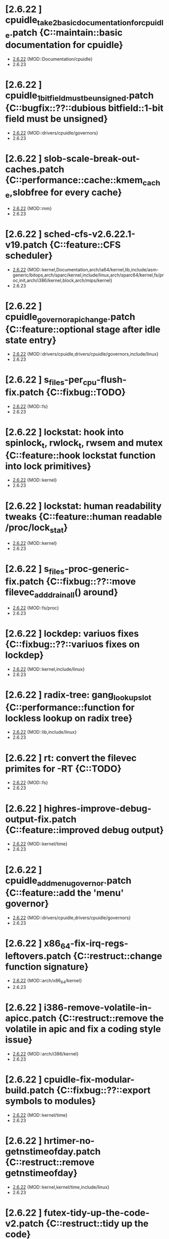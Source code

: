 * [2.6.22         ] cpuidle_take2_basic_documentation_for_cpuidle.patch {C::maintain::basic documentation for cpuidle}
  + [[file:2.6.22/cpuidle_take2_basic_documentation_for_cpuidle.patch][2.6.22]] {MOD::Documentation/cpuidle}
  - 2.6.23
* [2.6.22         ] cpuidle_1_bit_field_must_be_unsigned.patch {C::bugfix::??::dubious bitfield::1-bit field must be unsigned}
  + [[file:2.6.22/cpuidle_1_bit_field_must_be_unsigned.patch][2.6.22]] {MOD::drivers/cpuidle/governors}
  - 2.6.23
* [2.6.22         ] slob-scale-break-out-caches.patch {C::performance::cache::kmem_cache,slobfree for every cache}
  + [[file:2.6.22/slob-scale-break-out-caches.patch][2.6.22]] {MOD::mm}
  - 2.6.23
* [2.6.22         ] sched-cfs-v2.6.22.1-v19.patch {C::feature::CFS scheduler}
  + [[file:2.6.22/sched-cfs-v2.6.22.1-v19.patch][2.6.22]] {MOD::kernel,Documentation,arch/ia64/kernel,lib,include/asm-generic/bitops,arch/sparc/kernel,include/linux,arch/sparc64/kernel,fs/proc,init,arch/i386/kernel,block,arch/mips/kernel}
  - 2.6.23
* [2.6.22         ] cpuidle_governor_api_change.patch {C::feature::optional stage after idle state entry}
  + [[file:2.6.22/cpuidle_governor_api_change.patch][2.6.22]] {MOD::drivers/cpuidle,drivers/cpuidle/governors,include/linux}
  - 2.6.23
* [2.6.22         ] s_files-per_cpu-flush-fix.patch {C::fixbug::TODO}
  + [[file:2.6.22/s_files-per_cpu-flush-fix.patch][2.6.22]] {MOD::fs}
  - 2.6.23
* [2.6.22         ] lockstat: hook into spinlock_t, rwlock_t, rwsem and mutex {C::feature::hook lockstat function into lock primitives}
  + [[file:2.6.22/lockstat-hooks.patch][2.6.22]] {MOD::kernel}
  - 2.6.23
* [2.6.22         ] lockstat: human readability tweaks {C::feature::human readable /proc/lock_stat}
  + [[file:2.6.22/lockstat-output.patch][2.6.22]] {MOD::kernel}
  - 2.6.23
* [2.6.22         ] s_files-proc-generic-fix.patch {C::fixbug::??::move filevec_add_drain_all() around}
  + [[file:2.6.22/s_files-proc-generic-fix.patch][2.6.22]] {MOD::fs/proc}
  - 2.6.23
* [2.6.22         ] lockdep: variuos fixes {C::fixbug::??::variuos fixes on lockdep}
  + [[file:2.6.22/lockdep_fixups.patch][2.6.22]] {MOD::kernel,include/linux}
  - 2.6.23
* [2.6.22         ] radix-tree: gang_lookup_slot {C::performance::function for lockless lookup on radix tree}
  + [[file:2.6.22/radix-tree-gang_lookup_slot.patch][2.6.22]] {MOD::lib,include/linux}
  - 2.6.23
* [2.6.22         ] rt: convert the filevec primites for -RT {C::TODO}
  + [[file:2.6.22/s_files-per_cpu-rt.patch][2.6.22]] {MOD::fs}
  - 2.6.23
* [2.6.22         ] highres-improve-debug-output-fix.patch {C::feature::improved debug output}
  + [[file:2.6.22/highres-improve-debug-output-fix.patch][2.6.22]] {MOD::kernel/time}
  - 2.6.23
* [2.6.22         ] cpuidle_add_menu_governor.patch {C::feature::add the 'menu' governor}
  + [[file:2.6.22/cpuidle_add_menu_governor.patch][2.6.22]] {MOD::drivers/cpuidle,drivers/cpuidle/governors}
  - 2.6.23
* [2.6.22         ] x86_64-fix-irq-regs-leftovers.patch {C::restruct::change function signature}
  + [[file:2.6.22/x86_64-fix-irq-regs-leftovers.patch][2.6.22]] {MOD::arch/x86_64/kernel}
  - 2.6.23
* [2.6.22         ] i386-remove-volatile-in-apicc.patch {C::restruct::remove the volatile in apic and fix a coding style issue}
  + [[file:2.6.22/i386-remove-volatile-in-apicc.patch][2.6.22]] {MOD::arch/i386/kernel}
  - 2.6.23
* [2.6.22         ] cpuidle-fix-modular-build.patch {C::fixbug::??::export symbols to modules}
  + [[file:2.6.22/cpuidle-fix-modular-build.patch][2.6.22]] {MOD::kernel/time}
  - 2.6.23
* [2.6.22         ] hrtimer-no-getnstimeofday.patch {C::restruct::remove getnstimeofday}
  + [[file:2.6.22/hrtimer-no-getnstimeofday.patch][2.6.22]] {MOD::kernel,kernel/time,include/linux}
  - 2.6.23
* [2.6.22         ] futex-tidy-up-the-code-v2.patch {C::restruct::tidy up the code}
  + [[file:2.6.22/futex-tidy-up-the-code-v2.patch][2.6.22]] {MOD::kernel}
  - 2.6.23
* [2.6.22         ] slob-scale-no-bigblock-list.patch {C::performance::use mem_map pages}
  + [[file:2.6.22/slob-scale-no-bigblock-list.patch][2.6.22]] {MOD::mm}
  - 2.6.23
* [2.6.22         ] ntp-move-the-cmos-update-code-into-ntpc.patch {C::restruct::move code for cmos clock into kernel/time/ntp.c}
  + [[file:2.6.22/ntp-move-the-cmos-update-code-into-ntpc.patch][2.6.22]] {MOD::arch/sparc64,kernel/time,arch/sparc64/kernel,include/linux,arch/i386/kernel,arch/i386,include/asm-i386}
  - 2.6.23
* [2.6.22         ] hrt-rt-fix-merge-artifact.patch {C::restruct::fix merge artifact}
  + [[file:2.6.22/hrt-rt-fix-merge-artifact.patch][2.6.22]] {MOD::kernel/time}
  - 2.6.23
* [2.6.22         ] lockstat: better class name representation {C::feature::better class name representation}
  + [[file:2.6.22/lockstat_class_name.patch][2.6.22]] {MOD::kernel}
  - 2.6.23
* [2.6.22         ] hrtimer-speedup-hrtimer_enqueue.patch {C::preformance::speedup hrtimer_enqueue}
  + [[file:2.6.22/hrtimer-speedup-hrtimer_enqueue.patch][2.6.22]] {MOD::kernel}
  - 2.6.23
* [2.6.22         ] i386-hpet-assumes-boot-cpu-is-0.patch {C::fixbug::??::hardware::get the boot cpu id}
  + [[file:2.6.22/i386-hpet-assumes-boot-cpu-is-0.patch][2.6.22]] {MOD::arch/i386/kernel}
  - 2.6.23
* [2.6.22         ] hpet-build-fix.patch {C::fixbug::??::add header file}
  + [[file:2.6.22/hpet-build-fix.patch][2.6.22]] {MOD::arch/i386/kernel}
  - 2.6.23
* [2.6.22         ] x86_64-convert-to-cleckevents.patch {C::feature::use clockevents framework for x86_64}
  + [[file:2.6.22/x86_64-convert-to-cleckevents.patch][2.6.22]] {MOD::arch/x86_64/kernel,arch/x86_64,include/asm-x86_64}
  - 2.6.23
* [2.6.22         ] mm-lockless-preempt-fixup.patch {C::fixbug::livelock::fun::create/use new functions}
  + [[file:2.6.22/mm-lockless-preempt-fixup.patch][2.6.22]] {MOD::mm,include/linux}
  - 2.6.23
* [2.6.22         ] i386-hpet-check-if-the-counter-works.patch {C::bugfix::hang::check if HPET counter works}
  + [[file:2.6.22/i386-hpet-check-if-the-counter-works.patch][2.6.22]] {MOD::arch/i386/kernel}
  - 2.6.23
* [2.6.22         ] spinlock-init-cleanup.patch {C::restruct::spinlock init cleanup}
  + [[file:2.6.22/spinlock-init-cleanup.patch][2.6.22]] {MOD::drivers/pci/pcie/aer}
  - 2.6.23
* [2.6.22         ] x86_64-fix-apic-typo.patch {C::restruct::fix a typo}
  + [[file:2.6.22/x86_64-fix-apic-typo.patch][2.6.22]] {MOD::arch/x86_64/kernel,include/asm-x86_64}
  - 2.6.23
* [2.6.22         ] lockstat: core infrastructure {C::feature::lock statistics}
  + [[file:2.6.22/lockstat-core.patch][2.6.22]] {MOD::kernel,lib,include/linux}
  - 2.6.23
* [2.6.22         ] tick-management-spread-timer-interrupt.patch {C::performance::adds an extra offset per cpu}
  + [[file:2.6.22/tick-management-spread-timer-interrupt.patch][2.6.22]] {MOD::kernel/time}
  - 2.6.23
* [2.6.22         ] cpuidle_build_fix_cpuidle_vs_ipw2100_module.patch {C::fixbug::??::export acpi_set_cstate_limit}
  + [[file:2.6.22/cpuidle_build_fix_cpuidle_vs_ipw2100_module.patch][2.6.22]] {MOD::drivers/acpi}
  - 2.6.23
* [2.6.22         ] i386-move-pit-function-declarations-and-constants-to-correct-header-file.patch {C::restruct::mvoe definition to header file}
  + [[file:2.6.22/i386-move-pit-function-declarations-and-constants-to-correct-header-file.patch][2.6.22]] {MOD::include/asm-i386,arch/i386/kernel,include/asm-i386/mach-default}
  - 2.6.23
* [2.6.22         ] x86_64-remove-now-useless-hpet-code.patch {C::restruct::remove code}
  + [[file:2.6.22/x86_64-remove-now-useless-hpet-code.patch][2.6.22]] {MOD::arch/x86_64/kernel,dev}
  - 2.6.23
* [2.6.22         ] sched-cfs-latest.patch {C::restruct::change code in sched.c}
  + [[file:2.6.22/sched-cfs-latest.patch][2.6.22]] {MOD::kernel}
  - 2.6.23
* [2.6.22         ] mm-lockless-preempt-rt-fixup.patch {C::performance::remove cpu_relax in PREEMPT_RT}
  + [[file:2.6.22/mm-lockless-preempt-rt-fixup.patch][2.6.22]] {MOD::mm,include/linux}
  - 2.6.23
* [2.6.22         ] timerc-cleanup-recently-introduced-whitespace-damage.patch {C::restruct::clean up whitespace}
  + [[file:2.6.22/timerc-cleanup-recently-introduced-whitespace-damage.patch][2.6.22]] {MOD::kernel}
  - 2.6.23
* [2.6.22         ] acpi-move-timer-broadcast-and-pmtimer-access-before-c3-arbiter-shutdown.patch {C::fixbug::??::sync::check ARB_DIS status before reading from ICH deivce}
  + [[file:2.6.22/acpi-move-timer-broadcast-and-pmtimer-access-before-c3-arbiter-shutdown.patch][2.6.22]] {MOD::drivers/acpi}
  - 2.6.23
* [2.6.22         ] x86_64-apic-whitespace-comment-and-remove-unused-code.patch {C::restruct::add comment, remove code}
  + [[file:2.6.22/x86_64-apic-whitespace-comment-and-remove-unused-code.patch][2.6.22]] {MOD::arch/x86_64/kernel}
  - 2.6.23
* [2.6.22         ] cpuidle_add_support_for_max_cstate_limit.patch {C::feature::add support for max_cstate limit}
  + [[file:2.6.22/cpuidle_add_support_for_max_cstate_limit.patch][2.6.22]] {MOD::include/linux,drivers/acpi,include/acpi}
  - 2.6.23
* [2.6.22         ] i386-pit-stop-only-when-in-periodic-or-oneshot-mode.patch {C::fixbug::??::stop PIT only in periodic or oneshot mode}
  + [[file:2.6.22/i386-pit-stop-only-when-in-periodic-or-oneshot-mode.patch][2.6.22]] {MOD::arch/i386/kernel}
  - 2.6.23
* [2.6.22         ] preempt-realtime-drivers-pci-hotplug.patch {C::performance::no lock/unlock_kernel}
  + [[file:2.6.22/preempt-realtime-drivers-pci-hotplug.patch][2.6.22]] {MOD::drivers/pci/hotplug}
  - 2.6.23
* [2.6.22         ] arm-imx.patch {C::feature::clockevent}
  + [[file:2.6.22/arm-imx.patch][2.6.22]] {MOD::arch/arm/mach-imx}
  - 2.6.23
* [2.6.22         ] net/input: fix net/rfkill/rfkill-input.c bug on 64-bit systems {C::fixbug::compiling err::var::irq flags must be unsigned long}
  + [[file:2.6.22/rfkill-input-fix.patch][2.6.22]] {MOD::net/rfkill}
  - 2.6.23
* [2.6.22         ] clockevents-fix-resume-logic.patch {C::fixbug::??::sync::resume clockevent device before resume tick}
  + [[file:2.6.22/clockevents-fix-resume-logic.patch][2.6.22]] {MOD::arch/arm/mach-davinci,kernel/time,arch/sparc64/kernel,arch/arm/plat-omap,arch/sh/kernel/timers,arch/i386/kernel,arch/arm/mach-omap1,arch/arm/mach-ixp4xx,include/linux}
  - 2.6.23
* [2.6.22         ] softlockup-print-regs.patch {C::feature::print regs}
  + [[file:2.6.22/softlockup-print-regs.patch][2.6.22]] {MOD::kernel}
  - 2.6.23
* [2.6.22         ] timekeeping-fixup-shadow-variable-argument.patch {C::restruct::remove shadow variable argument}
  + [[file:2.6.22/timekeeping-fixup-shadow-variable-argument.patch][2.6.22]] {MOD::kernel/time}
  - 2.6.23
* [2.6.22         ] module-pde-race-fixes.patch {C::fixbug::race::introduce helpers}
  + [[file:2.6.22/module-pde-race-fixes.patch][2.6.22]] {MOD::fs/proc,include/linux}
  - 2.6.23
* [2.6.22         ] cdrom-use-mdelay-instead-of-jiffies-loop.patch {C::perf::msleep}
  + [[file:2.6.22/cdrom-use-mdelay-instead-of-jiffies-loop.patch][2.6.22]] {MOD::drivers/cdrom}
  - 2.6.23
* [2.6.22         ] barrier - a scalable synchonisation barrier {C::perf::simple synchonisation barrier}
  + [[file:2.6.22/barrier.patch][2.6.22]] {MOD::include/linux}
  - 2.6.23
* [2.6.22         ] cpuidle_governor_ratings_04.patch {C::feature::governor rating scheme}
  + [[file:2.6.22/cpuidle_governor_ratings_04.patch][2.6.22]] {MOD::drivers/cpuidle,drivers/cpuidle/governors,include/linux}
  - 2.6.23
* [2.6.22         ] keep_proc_acpi_power_around_001.patch {C::restruct::maintain interface for powertop}
  + [[file:2.6.22/keep_proc_acpi_power_around_001.patch][2.6.22]] {MOD::drivers/acpi}
  - 2.6.23
* [2.6.22         ] cpuidle_take2_core_cpuidle_infrastructure.patch {C::feature::cpudile infrasturcture}
  + [[file:2.6.22/cpuidle_take2_core_cpuidle_infrastructure.patch][2.6.22]] {MOD::drivers/cpuidle,drivers,include/linux,arch/i386,arch/x86_64,drivers/cpuidle/governors}
  - 2.6.23
* [2.6.22         ] lockstat_bounce.patch {C::feature::lockstat:measure lock bouncing}
  + [[file:2.6.22/lockstat_bounce.patch][2.6.22]] {MOD::kernel,include/linux}
  - 2.6.23
* [2.6.22         ] v2.6.21.4-rt11 {C::fixbug::compiling err::workaround for arch without getnstimeofday()}
  + [[file:2.6.22/disable-gtod-functions-if-gtod-is-not-there.patch][2.6.22]] {MOD::kernel,kernel/time}
  - 2.6.23
* [2.6.22         ] new-softirq-code-fixlets.patch
  + [[file:2.6.22/new-softirq-code-fixlets.patch][2.6.22]] {MOD::kernel}
  - 2.6.23
* [2.6.22         ] clockevents-fix-typo-in-acpi_pmc.patch
  + [[file:2.6.22/clockevents-fix-typo-in-acpi_pmc.patch][2.6.22]] {MOD::drivers/clocksource}
  - 2.6.23
* [2.6.22         ] cpuidle_take2_hookup_acpi_c-states_driver_with_cpuidle.patch
  + [[file:2.6.22/cpuidle_take2_hookup_acpi_c-states_driver_with_cpuidle.patch][2.6.22]] {MOD::drivers/acpi,include/acpi}
  - 2.6.23
* [2.6.22         ] ntp-move-the-cmos-update-code-into-ntpc-fix-fix.patch
  + [[file:2.6.22/ntp-move-the-cmos-update-code-into-ntpc-fix-fix.patch][2.6.22]] {MOD::include/linux}
  - 2.6.23
* [2.6.22         ] x86_64-enable-high-resolution-timers-and-dynticks.patch
  + [[file:2.6.22/x86_64-enable-high-resolution-timers-and-dynticks.patch][2.6.22]] {MOD::arch/x86_64}
  - 2.6.23
* [2.6.22         ] cpuidle_last_measured_004.patch
  + [[file:2.6.22/cpuidle_last_measured_004.patch][2.6.22]] {MOD::drivers/cpuidle/governors}
  - 2.6.23
* [2.6.22         ] x86_64-untangle-asm-hpeth-from-asm-timexh.patch
  + [[file:2.6.22/x86_64-untangle-asm-hpeth-from-asm-timexh.patch][2.6.22]] {MOD::drivers/char,include/asm-x86_64}
  - 2.6.23
* [2.6.22         ] rtc.c-build-fix.patch
  + [[file:2.6.22/rtc.c-build-fix.patch][2.6.22]] {MOD::drivers/char}
  - 2.6.23
* [2.6.22         ] ntp-move-the-cmos-update-code-into-ntpc-fix.patch
  + [[file:2.6.22/ntp-move-the-cmos-update-code-into-ntpc-fix.patch][2.6.22]] {MOD::include/linux}
  - 2.6.23
* [2.6.22         ] nohz-fix-nohz-x86-dyntick-idle-handling.patch
  + [[file:2.6.22/nohz-fix-nohz-x86-dyntick-idle-handling.patch][2.6.22]] {MOD::arch/i386,kernel}
  - 2.6.23
* [2.6.22         ] clockevents-remove-prototypes-of-removed-functions.patch
  + [[file:2.6.22/clockevents-remove-prototypes-of-removed-functions.patch][2.6.22]] {MOD::include/linux}
  - 2.6.23
* [2.6.22         ] x86_64-timec-fix-whitespace-wreckage.patch
  + [[file:2.6.22/x86_64-timec-fix-whitespace-wreckage.patch][2.6.22]] {MOD::arch/x86_64/kernel}
  - 2.6.23
* [2.6.22         ] cpuidle_warning_fix_002.patch
  + [[file:2.6.22/cpuidle_warning_fix_002.patch][2.6.22]] {MOD::drivers/cpuidle}
  - 2.6.23
* [2.6.22         ] rt-mutex-spinlock-nested-export-fix.patch
  + [[file:2.6.22/rt-mutex-spinlock-nested-export-fix.patch][2.6.22]] {MOD::kernel}
  - 2.6.23
* [2.6.22         ] x86_64-share-hpet-h.patch
  + [[file:2.6.22/x86_64-share-hpet-h.patch][2.6.22]] {MOD::include/asm-i386,include/asm-x86_64}
  - 2.6.23
* [2.6.22         ] cpuidle_documentation_update_04.patch
  + [[file:2.6.22/cpuidle_documentation_update_04.patch][2.6.22]] {MOD::Documentation/cpuidle}
  - 2.6.23
* [2.6.22         ] cpuidle_fix_build_break.patch
  + [[file:2.6.22/cpuidle_fix_build_break.patch][2.6.22]] {MOD::drivers/cpuidle}
  - 2.6.23
* [2.6.22         ] menu_hrt_compile_fix_001.patch
  + [[file:2.6.22/menu_hrt_compile_fix_001.patch][2.6.22]] {MOD::drivers/cpuidle/governors}
  - 2.6.23
* [2.6.22         ] cpuidle_make_code_static.patch
  + [[file:2.6.22/cpuidle_make_code_static.patch][2.6.22]] {MOD::drivers/cpuidle,drivers/cpuidle/governors}
  - 2.6.23
* [2.6.22         ] x86_64-use-generic-cmos-update.patch
  + [[file:2.6.22/x86_64-use-generic-cmos-update.patch][2.6.22]] {MOD::arch/x86_64/kernel,arch/x86_64}
  - 2.6.23
* [2.6.22         ] pcspkr-use-the-global-pit-lock.patch
  + [[file:2.6.22/pcspkr-use-the-global-pit-lock.patch][2.6.22]] {MOD::arch/x86_64/kernel,include/asm-x86_64,drivers/input/misc}
  - 2.6.23
* [2.6.22         ] cpuidle_developer_switch_04.patch
  + [[file:2.6.22/cpuidle_developer_switch_04.patch][2.6.22]] {MOD::drivers/cpuidle}
  - 2.6.23
* [2.6.22         ] time-warp-detect.patch
  + [[file:2.6.22/time-warp-detect.patch][2.6.22]] {MOD::kernel,kernel/time,include/linux}
  - 2.6.23
* [2.6.22         ] clockevents-fix-device-replacement.patch
  + [[file:2.6.22/clockevents-fix-device-replacement.patch][2.6.22]] {MOD::kernel/time}
  - 2.6.23
* [2.6.22         ] fork.c-takeover-tasklets-warning-fix.patch
  + [[file:2.6.22/fork.c-takeover-tasklets-warning-fix.patch][2.6.22]] {MOD::kernel}
  - 2.6.23
* [2.6.22         ] cpuidle_ladder_does_not_depend_on_ACPI.patch
  + [[file:2.6.22/cpuidle_ladder_does_not_depend_on_ACPI.patch][2.6.22]] {MOD::drivers/cpuidle/governors}
  - 2.6.23
* [2.6.22         ] preempt-realtime-gtod-fixups.patch
  + [[file:2.6.22/preempt-realtime-gtod-fixups.patch][2.6.22]] {MOD::kernel/time}
  - 2.6.23
* [2.6.22         ] use-write_trylock_irqsave-in-ptrace_attach.patch
  + [[file:2.6.22/use-write_trylock_irqsave-in-ptrace_attach.patch][2.6.22]] {MOD::kernel}
  - 2.6.23
* [2.6.22         ] cpuidle_add_cpuidle_force_redetect_devices_api.patch
  + [[file:2.6.22/cpuidle_add_cpuidle_force_redetect_devices_api.patch][2.6.22]] {MOD::drivers/cpuidle,drivers/acpi,include/linux}
  - 2.6.23
* [2.6.22         ] fs: restore previous sb->s_files iteration semantics
  + [[file:2.6.22/s_files-barrier.patch][2.6.22]] {MOD::fs,security/selinux,include/linux}
  - 2.6.23
* [2.6.22         ] cpuidle_fix_boot_hang.patch
  + [[file:2.6.22/cpuidle_fix_boot_hang.patch][2.6.22]] {MOD::drivers/cpuidle}
  - 2.6.23
* [2.6.22         ] lockdep_fixup_annotate.patch
  + [[file:2.6.22/lockdep_fixup_annotate.patch][2.6.22]] {MOD::kernel,net/core}
  - 2.6.23
* [2.6.22         ] highres-improve-debug-output.patch
  + [[file:2.6.22/highres-improve-debug-output.patch][2.6.22]] {MOD::kernel,arch/i386/kernel,kernel/time}
  - 2.6.23
* [2.6.22         ] lockdep-prove-locking.patch
  + [[file:2.6.22/lockdep-prove-locking.patch][2.6.22]] {MOD::kernel}
  - 2.6.23
* [2.6.22         ] Clockevents remove clockevents_{release,request}_device
  + [[file:2.6.22/clockevents-remove-unused-code.patch][2.6.22]] {MOD::kernel/time}
  - 2.6.23
* [2.6.22         ] x86_64-i8259-remove-useless-forward-declaration.patch
  + [[file:2.6.22/x86_64-i8259-remove-useless-forward-declaration.patch][2.6.22]] {MOD::arch/x86_64/kernel}
  - 2.6.23
* [2.6.22         ] cpuidle_export_time_until_next_timer_interrupt_using_no_hz.patch
  + [[file:2.6.22/cpuidle_export_time_until_next_timer_interrupt_using_no_hz.patch][2.6.22]] {MOD::kernel,arch/i386/kernel,kernel/time,include/linux}
  - 2.6.23
* [2.6.22         ] cpuidle_fix_sysfs_related_issue.patch
  + [[file:2.6.22/cpuidle_fix_sysfs_related_issue.patch][2.6.22]] {MOD::drivers/cpuidle,drivers/acpi,include/linux}
  - 2.6.23
* [2.6.22         ] cpuidle_build_fix_for_not_CPU_IDLE.patch
  + [[file:2.6.22/cpuidle_build_fix_for_not_CPU_IDLE.patch][2.6.22]] {MOD::include/linux}
  - 2.6.23
* [2.6.22         ] cpuidle_hang_fix.patch
  + [[file:2.6.22/cpuidle_hang_fix.patch][2.6.22]] {MOD::drivers/cpuidle}
  - 2.6.23
* [2.6.22         ] x86_64-remove-dead-code-and-other-janitor-work-in-tscc.patch
  + [[file:2.6.22/x86_64-remove-dead-code-and-other-janitor-work-in-tscc.patch][2.6.22]] {MOD::arch/x86_64/kernel}
  - 2.6.23
* [2.6.22 - 2.6.23] ich-force-hpet-restructure-hpet-generic-clock-code.patch
  + [[file:2.6.22/ich-force-hpet-restructure-hpet-generic-clock-code.patch][2.6.22]] {MOD::arch/i386/kernel}
    [[file:2.6.23/ich-force-hpet-restructure-hpet-generic-clock-code.patch][2.6.23]] {MOD::arch/i386/kernel}
  - 2.6.24
* [2.6.22 - 2.6.23] Force enable HPET on VT8235/8237 chipsets
  + [[file:2.6.22/hpet-force-enable-on-vt8235-37-chipsets.patch][2.6.22]] {MOD::arch/i386/kernel}
    [[file:2.6.23/hpet-force-enable-on-vt8235-37-chipsets.patch][2.6.23]] {MOD::arch/i386/kernel}
  - 2.6.24
* [2.6.22 - 2.6.23] x86_64: prepare apic code for clock events
  + [[file:2.6.22/x86_64-preparatory-apic-set-lvtt.patch][2.6.22]] {MOD::arch/x86_64/kernel}
  M [[file:2.6.23/x86_64-preparatory-apic-set-lvtt.patch][2.6.23]] {MOD::arch/x86_64/kernel}
  - 2.6.24
* [2.6.22 - 2.6.23] x86-64-smpboot-whitespace.patch
  + [[file:2.6.22/x86-64-smpboot-whitespace.patch][2.6.22]] {MOD::arch/x86_64/kernel}
    [[file:2.6.23/x86-64-smpboot-whitespace.patch][2.6.23]] {MOD::arch/x86_64/kernel}
  - 2.6.24
* [2.6.22 - 2.6.23] realtime-lsm.patch
  + [[file:2.6.22/realtime-lsm.patch][2.6.22]] {MOD::security}
    [[file:2.6.23/realtime-lsm.patch][2.6.23]] {MOD::security}
  - 2.6.24
* [2.6.22 - 2.6.23] x86_64: prepare idle loop for dynamic ticks
  + [[file:2.6.22/x86_64-prep-idle-loop-for-dynticks.patch][2.6.22]] {MOD::arch/x86_64/kernel}
    [[file:2.6.23/x86_64-prep-idle-loop-for-dynticks.patch][2.6.23]] {MOD::arch/x86_64/kernel}
  - 2.6.24
* [2.6.22 - 2.6.23] preempt-rt-cs5530-lock-ide-fix.patch
  + [[file:2.6.22/preempt-rt-cs5530-lock-ide-fix.patch][2.6.22]] {MOD::drivers/ide/pci}
    [[file:2.6.23/preempt-rt-cs5530-lock-ide-fix.patch][2.6.23]] {MOD::drivers/ide/pci}
  - 2.6.24
* [2.6.22 - 2.6.23] i386: prepare sharing the hpet code with x86_64
  + [[file:2.6.22/i386-prepare-sharing-hpet-code.patch][2.6.22]] {MOD::arch/i386/kernel}
  M [[file:2.6.23/i386-prepare-sharing-hpet-code.patch][2.6.23]] {MOD::arch/i386/kernel}
  - 2.6.24
* [2.6.22 - 2.6.23] ich-force-hpet-ich5-quirk-to-force-detect-enable.patch
  + [[file:2.6.22/ich-force-hpet-ich5-quirk-to-force-detect-enable.patch][2.6.22]] {MOD::include/asm-i386,arch/i386/kernel,include/linux}
  M [[file:2.6.23/ich-force-hpet-ich5-quirk-to-force-detect-enable.patch][2.6.23]] {MOD::include/asm-i386,arch/i386/kernel,include/linux}
  - 2.6.24
* [2.6.22 - 2.6.23] ACPI: remove the now unused ifdef code
  + [[file:2.6.22/acpi-remove-the-useless-ifdef-code.patch][2.6.22]] {MOD::drivers/acpi}
    [[file:2.6.23/acpi-remove-the-useless-ifdef-code.patch][2.6.23]] {MOD::drivers/acpi}
  - 2.6.24
* [2.6.22 - 2.6.23] ich-force-hpet-late-initialization-of-hpet-after-quirk.patch
  + [[file:2.6.22/ich-force-hpet-late-initialization-of-hpet-after-quirk.patch][2.6.22]] {MOD::include/asm-i386,arch/i386/kernel}
  M [[file:2.6.23/ich-force-hpet-late-initialization-of-hpet-after-quirk.patch][2.6.23]] {MOD::include/asm-i386,arch/i386/kernel}
  - 2.6.24
* [2.6.22 - 2.6.23] ich-force-hpet-make-generic-time-capable-of-switching-broadcast-timer.patch
  + [[file:2.6.22/ich-force-hpet-make-generic-time-capable-of-switching-broadcast-timer.patch][2.6.22]] {MOD::kernel/time}
    [[file:2.6.23/ich-force-hpet-make-generic-time-capable-of-switching-broadcast-timer.patch][2.6.23]] {MOD::kernel/time}
  - 2.6.24
* [2.6.22 - 2.6.23] ich-force-hpet-ich5-quirk-to-force-detect-enable-fix.patch
  + [[file:2.6.22/ich-force-hpet-ich5-quirk-to-force-detect-enable-fix.patch][2.6.22]] {MOD::arch/i386/kernel}
    [[file:2.6.23/ich-force-hpet-ich5-quirk-to-force-detect-enable-fix.patch][2.6.23]] {MOD::arch/i386/kernel}
  - 2.6.24
* [2.6.22 - 2.6.23] x86_64: Consolidate tsc calibration
  + [[file:2.6.22/x86_64-consolidate-tsc-calibration.patch][2.6.22]] {MOD::arch/x86_64/kernel,include/asm-i386}
  M [[file:2.6.23/x86_64-consolidate-tsc-calibration.patch][2.6.23]] {MOD::arch/x86_64/kernel,include/asm-i386}
  - 2.6.24
* [2.6.22 - 2.6.23] ich-force-hpet-add-ich7_0-pciid-to-quirk-list.patch
  + [[file:2.6.22/ich-force-hpet-add-ich7_0-pciid-to-quirk-list.patch][2.6.22]] {MOD::arch/i386/kernel}
    [[file:2.6.23/ich-force-hpet-add-ich7_0-pciid-to-quirk-list.patch][2.6.23]] {MOD::arch/i386/kernel}
  - 2.6.24
* [2.6.22 - 2.6.23] Enable HPET on ICH3 and ICH4
  + [[file:2.6.22/hpet-force-enable-on-ich34.patch][2.6.22]] {MOD::arch/i386/kernel}
    [[file:2.6.23/hpet-force-enable-on-ich34.patch][2.6.23]] {MOD::arch/i386/kernel}
  - 2.6.24
* [2.6.22 - 2.6.23] ich-force-hpet-ich5-fix-a-bug-with-suspend-resume.patch
  + [[file:2.6.22/ich-force-hpet-ich5-fix-a-bug-with-suspend-resume.patch][2.6.22]] {MOD::arch/i386/kernel}
    [[file:2.6.23/ich-force-hpet-ich5-fix-a-bug-with-suspend-resume.patch][2.6.23]] {MOD::arch/i386/kernel}
  - 2.6.24
* [2.6.22 - 2.6.23] ich-force-hpet-ich7-or-later-quirk-to-force-detect-enable-fix.patch
  + [[file:2.6.22/ich-force-hpet-ich7-or-later-quirk-to-force-detect-enable-fix.patch][2.6.22]] {MOD::arch/i386/kernel}
    [[file:2.6.23/ich-force-hpet-ich7-or-later-quirk-to-force-detect-enable-fix.patch][2.6.23]] {MOD::arch/i386/kernel}
  - 2.6.24
* [2.6.22 - 2.6.23] ich-force-hpet-ich7-or-later-quirk-to-force-detect-enable.patch
  + [[file:2.6.22/ich-force-hpet-ich7-or-later-quirk-to-force-detect-enable.patch][2.6.22]] {MOD::include/asm-i386,arch/i386/kernel}
  M [[file:2.6.23/ich-force-hpet-ich7-or-later-quirk-to-force-detect-enable.patch][2.6.23]] {MOD::include/asm-i386,arch/i386/kernel}
  - 2.6.24
* [2.6.22 - 2.6.23] i386: Remove the useless #ifdef in i8253.h
  + [[file:2.6.22/i386-pit-remove-the-useless-ifdefs.patch][2.6.22]] {MOD::include/asm-i386}
  M [[file:2.6.23/i386-pit-remove-the-useless-ifdefs.patch][2.6.23]] {MOD::include/asm-i386}
  - 2.6.24
* [2.6.22 - 2.6.23] i386: prepare sharing the PIT code
  + [[file:2.6.22/i386-prepare-sharing-pit-code.patch][2.6.22]] {MOD::include/asm-i386,arch/x86_64/kernel,arch/i386/kernel,include/asm-x86_64}
  M [[file:2.6.23/i386-prepare-sharing-pit-code.patch][2.6.23]] {MOD::include/asm-i386,arch/i386/kernel}
  - 2.6.24
* [2.6.22 - 2.6.24] latency-tracer-printk-fix.patch
  + [[file:2.6.22/latency-tracer-printk-fix.patch][2.6.22]] {MOD::kernel}
    [[file:2.6.23/latency-tracer-printk-fix.patch][2.6.23]] {MOD::kernel}
    [[file:2.6.24/latency-tracer-printk-fix.patch][2.6.24]] {MOD::kernel}
  - 2.6.25
* [2.6.22 - 2.6.24] undo-latency-tracing-raw-spinlock-hack.patch
  + [[file:2.6.22/undo-latency-tracing-raw-spinlock-hack.patch][2.6.22]] {MOD::kernel}
  M [[file:2.6.23/undo-latency-tracing-raw-spinlock-hack.patch][2.6.23]] {MOD::kernel}
    [[file:2.6.24/undo-latency-tracing-raw-spinlock-hack.patch][2.6.24]] {MOD::kernel}
  - 2.6.25
* [2.6.22 - 2.6.24] preempt-realtime-8139too-rt-irq-flags-fix.patch
  + [[file:2.6.22/preempt-realtime-8139too-rt-irq-flags-fix.patch][2.6.22]] {MOD::drivers/net}
    [[file:2.6.23/preempt-realtime-8139too-rt-irq-flags-fix.patch][2.6.23]] {MOD::drivers/net}
    [[file:2.6.24/preempt-realtime-8139too-rt-irq-flags-fix.patch][2.6.24]] {MOD::drivers/net}
  - 2.6.25
* [2.6.22 - 2.6.24] trace-sti-mwait.patch
  + [[file:2.6.22/trace-sti-mwait.patch][2.6.22]] {MOD::kernel,arch/x86_64/kernel,arch/i386/kernel,include/linux}
    [[file:2.6.23/trace-sti-mwait.patch][2.6.23]] {MOD::kernel,arch/x86_64/kernel,arch/i386/kernel,include/linux}
    [[file:2.6.24/trace-sti-mwait.patch][2.6.24]] {MOD::kernel,include/linux,arch/x86/kernel}
  - 2.6.25
* [2.6.22 - 2.6.24] trace-name-plus.patch
  + [[file:2.6.22/trace-name-plus.patch][2.6.22]] {MOD::kernel}
  m [[file:2.6.23/trace-name-plus.patch][2.6.23]] {MOD::kernel}
    [[file:2.6.24/trace-name-plus.patch][2.6.24]] {MOD::kernel}
  - 2.6.25
* [2.6.22 - 2.6.24] rcu-1.patch
  + [[file:2.6.22/rcu-1.patch][2.6.22]] {MOD::kernel,include/linux}
  M [[file:2.6.23/rcu-1.patch][2.6.23]] {MOD::kernel,include/linux}
    [[file:2.6.24/rcu-1.patch][2.6.24]] {MOD::kernel,include/linux}
  - 2.6.25
* [2.6.22 - 2.6.24] latency-tracer-one-off-fix.patch
  + [[file:2.6.22/latency-tracer-one-off-fix.patch][2.6.22]] {MOD::kernel}
    [[file:2.6.23/latency-tracer-one-off-fix.patch][2.6.23]] {MOD::kernel}
    [[file:2.6.24/latency-tracer-one-off-fix.patch][2.6.24]] {MOD::kernel}
  - 2.6.25
* [2.6.22 - 2.6.24] trace-with-caller-addr.patch
  + [[file:2.6.22/trace-with-caller-addr.patch][2.6.22]] {MOD::kernel,arch/x86_64/lib}
    [[file:2.6.23/trace-with-caller-addr.patch][2.6.23]] {MOD::kernel,arch/x86_64/lib}
  M [[file:2.6.24/trace-with-caller-addr.patch][2.6.24]] {MOD::kernel,arch/x86/lib}
  - 2.6.25
* [2.6.22 - 2.6.24] 2.6.21-rt6
  + [[file:2.6.22/rt-mutex-trylock-export.patch][2.6.22]] {MOD::kernel,include/linux}
    [[file:2.6.23/rt-mutex-trylock-export.patch][2.6.23]] {MOD::kernel,include/linux}
  M [[file:2.6.24/rt-mutex-trylock-export.patch][2.6.24]] {MOD::kernel,include/linux}
  - 2.6.25
* [2.6.22 - 2.6.24] idle-stop-critical-timing.patch
  + [[file:2.6.22/idle-stop-critical-timing.patch][2.6.22]] {MOD::drivers/acpi}
    [[file:2.6.23/idle-stop-critical-timing.patch][2.6.23]] {MOD::drivers/acpi}
    [[file:2.6.24/idle-stop-critical-timing.patch][2.6.24]] {MOD::drivers/acpi}
  - 2.6.25
* [2.6.22 - 2.6.24] rcu-4.patch
  + [[file:2.6.22/rcu-4.patch][2.6.22]] {MOD::kernel,include/linux}
  m [[file:2.6.23/rcu-4.patch][2.6.23]] {MOD::kernel,include/linux}
    [[file:2.6.24/rcu-4.patch][2.6.24]] {MOD::kernel,include/linux}
  - 2.6.25
* [2.6.22 - 2.6.24] rcu-3.patch
  + [[file:2.6.22/rcu-3.patch][2.6.22]] {MOD::kernel,include/linux}
  m [[file:2.6.23/rcu-3.patch][2.6.23]] {MOD::kernel,include/linux}
    [[file:2.6.24/rcu-3.patch][2.6.24]] {MOD::kernel,include/linux}
  - 2.6.25
* [2.6.22 - 2.6.24] latency-tracing-exclude-printk.patch
  + [[file:2.6.22/latency-tracing-exclude-printk.patch][2.6.22]] {MOD::kernel}
    [[file:2.6.23/latency-tracing-exclude-printk.patch][2.6.23]] {MOD::kernel}
    [[file:2.6.24/latency-tracing-exclude-printk.patch][2.6.24]] {MOD::kernel}
  - 2.6.25
* [2.6.22 - 2.6.24] latency-tracer-optimize-a-bit.patch
  + [[file:2.6.22/latency-tracer-optimize-a-bit.patch][2.6.22]] {MOD::kernel}
    [[file:2.6.23/latency-tracer-optimize-a-bit.patch][2.6.23]] {MOD::kernel}
    [[file:2.6.24/latency-tracer-optimize-a-bit.patch][2.6.24]] {MOD::kernel}
  - 2.6.25
* [2.6.22 - 2.6.24] smaller-trace.patch
  + [[file:2.6.22/smaller-trace.patch][2.6.22]] {MOD::kernel}
    [[file:2.6.23/smaller-trace.patch][2.6.23]] {MOD::kernel}
    [[file:2.6.24/smaller-trace.patch][2.6.24]] {MOD::kernel}
  - 2.6.25
* [2.6.22 - 2.6.24] add-notrace.patch
  + [[file:2.6.22/add-notrace.patch][2.6.22]] {MOD::include/linux}
    [[file:2.6.23/add-notrace.patch][2.6.23]] {MOD::include/linux}
    [[file:2.6.24/add-notrace.patch][2.6.24]] {MOD::include/linux}
  - 2.6.25
* [2.6.22 - 2.6.24] Make threshold to print '!' in latency trace variable
  + [[file:2.6.22/latency-tracer-variable-threshold.patch][2.6.22]] {MOD::kernel,include/linux}
    [[file:2.6.23/latency-tracer-variable-threshold.patch][2.6.23]] {MOD::kernel,include/linux}
    [[file:2.6.24/latency-tracer-variable-threshold.patch][2.6.24]] {MOD::kernel,include/linux}
  - 2.6.25
* [2.6.22 - 2.6.24] PowerPC: remove broken vsyscall code
  + [[file:2.6.22/ppc-remove-broken-vsyscall.patch][2.6.22]] {MOD::arch/powerpc/kernel,arch/powerpc/kernel/vdso64,arch/powerpc/kernel/vdso32,include/asm-powerpc,dev}
    [[file:2.6.23/ppc-remove-broken-vsyscall.patch][2.6.23]] {MOD::arch/powerpc/kernel,arch/powerpc/kernel/vdso64,arch/powerpc/kernel/vdso32,include/asm-powerpc,dev}
    [[file:2.6.24/ppc-remove-broken-vsyscall.patch][2.6.24]] {MOD::arch/powerpc/kernel,arch/powerpc/kernel/vdso64,arch/powerpc/kernel/vdso32,include/asm-powerpc,dev}
  - 2.6.25
* [2.6.22 - 2.6.24] PowerPC: enable HRT and dynticks support
  + [[file:2.6.22/ppc-highres-dyntick.patch][2.6.22]] {MOD::arch/powerpc/kernel,arch/powerpc}
    [[file:2.6.23/ppc-highres-dyntick.patch][2.6.23]] {MOD::arch/powerpc/kernel,arch/powerpc}
    [[file:2.6.24/ppc-highres-dyntick.patch][2.6.24]] {MOD::arch/powerpc/kernel,arch/powerpc}
  - 2.6.25
* [2.6.22 - 2.6.24] IPV6: estalished connections are not shown with "cat /proc/net/tcp6"
  + [[file:2.6.22/inet-hash-bits-ipv6-fix.patch][2.6.22]] {MOD::net/ipv6}
    [[file:2.6.23/inet-hash-bits-ipv6-fix.patch][2.6.23]] {MOD::net/ipv6}
    [[file:2.6.24/inet-hash-bits-ipv6-fix.patch][2.6.24]] {MOD::net/ipv6}
  - 2.6.25
* [2.6.22 - 2.6.24] mips-gtod_clocksource.patch
  + [[file:2.6.22/mips-gtod_clocksource.patch][2.6.22]] {MOD::arch/mips/kernel}
    [[file:2.6.23/mips-gtod_clocksource.patch][2.6.23]] {MOD::arch/mips/kernel}
  M [[file:2.6.24/mips-gtod_clocksource.patch][2.6.24]] {MOD::}
  - 2.6.25
* [2.6.22 - 2.6.24] latency-tracing-i386.patch
  + [[file:2.6.22/latency-tracing-i386.patch][2.6.22]] {MOD::arch/i386,arch/i386/boot/compressed,arch/i386/mm,arch/i386/kernel,include/asm-i386}
  M [[file:2.6.23/latency-tracing-i386.patch][2.6.23]] {MOD::arch/i386,arch/i386/boot/compressed,arch/i386/mm,arch/i386/kernel,include/asm-i386}
  M [[file:2.6.24/latency-tracing-i386.patch][2.6.24]] {MOD::arch/x86/boot/compressed,arch/x86/mm,include/asm-x86,arch/x86/kernel}
  - 2.6.25
* [2.6.22 - 2.6.24] PowerPC: implement read_persistent_clock()
  + [[file:2.6.22/ppc-read-persistent-clock.patch][2.6.22]] {MOD::arch/powerpc/kernel}
  m [[file:2.6.23/ppc-read-persistent-clock.patch][2.6.23]] {MOD::arch/powerpc/kernel}
    [[file:2.6.24/ppc-read-persistent-clock.patch][2.6.24]] {MOD::arch/powerpc/kernel}
  - 2.6.25
* [2.6.22 - 2.6.24] inet_hash_bits.patch
  + [[file:2.6.22/inet_hash_bits.patch][2.6.22]] {MOD::mm,net/ipv4,include/net}
    [[file:2.6.23/inet_hash_bits.patch][2.6.23]] {MOD::mm,net/ipv4,include/net}
  m [[file:2.6.24/inet_hash_bits.patch][2.6.24]] {MOD::mm,net/ipv4,include/net}
  - 2.6.25
* [2.6.22 - 2.6.24] paravirt: mark assembly dependencies as fastcall
  + [[file:2.6.22/latency-tracing-i386-paravirt-fastcall.patch][2.6.22]] {MOD::include/asm-i386}
  M [[file:2.6.23/latency-tracing-i386-paravirt-fastcall.patch][2.6.23]] {MOD::include/asm-i386,arch/i386/kernel}
  M [[file:2.6.24/latency-tracing-i386-paravirt-fastcall.patch][2.6.24]] {MOD::include/asm-x86,arch/x86/kernel}
  - 2.6.25
* [2.6.22 - 2.6.24] [Patch RT] Fix CFS load balancing for RT tasks
  + [[file:2.6.22/preempt-realtime-cfs-accounting-fix.patch][2.6.22]] {MOD::kernel}
  m [[file:2.6.23/preempt-realtime-cfs-accounting-fix.patch][2.6.23]] {MOD::kernel}
    [[file:2.6.24/preempt-realtime-cfs-accounting-fix.patch][2.6.24]] {MOD::kernel}
  - 2.6.25
* [2.6.22 - 2.6.24] ns2cyc() result fix
  + [[file:2.6.22/ns2cyc-result-fix.patch][2.6.22]] {MOD::include/linux}
    [[file:2.6.23/ns2cyc-result-fix.patch][2.6.23]] {MOD::include/linux}
    [[file:2.6.24/ns2cyc-result-fix.patch][2.6.24]] {MOD::include/linux}
  - 2.6.25
* [2.6.22 - 2.6.24] PowerPC: kill cpu_khz reference
  + [[file:2.6.22/ppc-remove-last-cpukhz.patch][2.6.22]] {MOD::arch/powerpc/kernel}
    [[file:2.6.23/ppc-remove-last-cpukhz.patch][2.6.23]] {MOD::arch/powerpc/kernel}
    [[file:2.6.24/ppc-remove-last-cpukhz.patch][2.6.24]] {MOD::arch/powerpc/kernel}
  - 2.6.25
* [2.6.22 - 2.6.24] radix-tree: use indirect bit
  + [[file:2.6.22/radix-tree-use-indirect-bit.patch][2.6.22]] {MOD::lib,include/linux}
    [[file:2.6.23/2.6.21-rc6-lockless2-radix-tree-use-indirect-bit.patch][2.6.23]] {MOD::lib,include/linux}
    [[file:2.6.24/2.6.21-rc6-lockless2-radix-tree-use-indirect-bit.patch][2.6.24]] {MOD::lib,include/linux}
  - 2.6.25
* [2.6.22 - 2.6.24] rcu-classic-fixup.patch
  + [[file:2.6.22/rcu-classic-fixup.patch][2.6.22]] {MOD::include/linux}
    [[file:2.6.23/rcu-classic-fixup.patch][2.6.23]] {MOD::include/linux}
    [[file:2.6.24/rcu-classic-fixup.patch][2.6.24]] {MOD::include/linux}
  - 2.6.25
* [2.6.22 - 2.6.24] PPC timebase clocksource is continuous
  + [[file:2.6.22/ppc-gtod-support-fix.patch][2.6.22]] {MOD::arch/powerpc/kernel}
    [[file:2.6.23/ppc-gtod-support-fix.patch][2.6.23]] {MOD::arch/powerpc/kernel}
    [[file:2.6.24/ppc-gtod-support-fix.patch][2.6.24]] {MOD::arch/powerpc/kernel}
  - 2.6.25
* [2.6.22 - 2.6.24] Don't call mcount from vsyscall_fn's
  + [[file:2.6.22/vsyscall-add-notrace.patch][2.6.22]] {MOD::include/asm-x86_64}
  m [[file:2.6.23/vsyscall-add-notrace.patch][2.6.23]] {MOD::include/asm-x86_64}
    [[file:2.6.24/vsyscall-add-notrace.patch][2.6.24]] {MOD::include/asm-x86}
  - 2.6.25
* [2.6.22 - 2.6.24] latency-tracing-raw-spinlock-hack.patch
  + [[file:2.6.22/latency-tracing-raw-spinlock-hack.patch][2.6.22]] {MOD::kernel}
  m [[file:2.6.23/latency-tracing-raw-spinlock-hack.patch][2.6.23]] {MOD::kernel}
    [[file:2.6.24/latency-tracing-raw-spinlock-hack.patch][2.6.24]] {MOD::kernel}
  - 2.6.25
* [2.6.22 - 2.6.24] rcu-preempt-fix-rcu-torture.patch
  + [[file:2.6.22/rcu-preempt-fix-rcu-torture.patch][2.6.22]] {MOD::kernel}
    [[file:2.6.23/rcu-preempt-fix-rcu-torture.patch][2.6.23]] {MOD::kernel}
    [[file:2.6.24/rcu-preempt-fix-rcu-torture.patch][2.6.24]] {MOD::kernel}
  - 2.6.25
* [2.6.22 - 2.6.24] PowerPC: fix clockevents for classic CPUs
  + [[file:2.6.22/ppc-clockevents-fix.patch][2.6.22]] {MOD::arch/powerpc/kernel}
    [[file:2.6.23/ppc-clockevents-fix.patch][2.6.23]] {MOD::arch/powerpc/kernel}
    [[file:2.6.24/ppc-clockevents-fix.patch][2.6.24]] {MOD::arch/powerpc/kernel}
  - 2.6.25
* [2.6.22 - 2.6.24] fix clocksource_timebase.shift value
  + [[file:2.6.22/ppc-fix-clocksource-timebase-shift.patch][2.6.22]] {MOD::arch/powerpc/kernel}
    [[file:2.6.23/ppc-fix-clocksource-timebase-shift.patch][2.6.23]] {MOD::arch/powerpc/kernel}
    [[file:2.6.24/ppc-fix-clocksource-timebase-shift.patch][2.6.24]] {MOD::arch/powerpc/kernel}
  - 2.6.25
* [2.6.22 - 2.6.24] latency-tracing-x86_64.patch
  + [[file:2.6.22/latency-tracing-x86_64.patch][2.6.22]] {MOD::arch/x86_64/kernel,include/asm-x86_64,arch/x86_64/ia32}
  M [[file:2.6.23/latency-tracing-x86_64.patch][2.6.23]] {MOD::arch/x86_64/kernel,include/asm-x86_64,arch/x86_64/ia32}
  M [[file:2.6.24/latency-tracing-x86_64.patch][2.6.24]] {MOD::include/asm-x86,arch/x86/kernel,arch/x86/ia32}
  - 2.6.25
* [2.6.22 - 2.6.24] convert RCU Preempt tasklet into softirq.
  + [[file:2.6.22/rcu-tasklet-softirq.patch][2.6.22]] {MOD::kernel,include/linux}
    [[file:2.6.23/rcu-tasklet-softirq.patch][2.6.23]] {MOD::kernel,include/linux}
    [[file:2.6.24/rcu-tasklet-softirq.patch][2.6.24]] {MOD::kernel,include/linux}
  - 2.6.25
* [2.6.22 - 2.6.24] ppc-a-2.patch
  + [[file:2.6.22/ppc-a-2.patch][2.6.22]] {MOD::arch/powerpc/kernel}
    [[file:2.6.23/ppc-a-2.patch][2.6.23]] {MOD::arch/powerpc/kernel}
    [[file:2.6.24/ppc-a-2.patch][2.6.24]] {MOD::arch/powerpc/kernel}
  - 2.6.25
* [2.6.22 - 2.6.24] kvm: make vcpu_load/put preemptible
  + [[file:2.6.22/kvm-rt.patch][2.6.22]] {MOD::drivers/kvm}
  M [[file:2.6.23/kvm-rt.patch][2.6.23]] {MOD::drivers/kvm}
  M [[file:2.6.24/kvm-rt.patch][2.6.24]] {MOD::drivers/kvm}
  - 2.6.25
* [2.6.22 - 2.6.24] change die_chain from atomic to raw notifiers
  + [[file:2.6.22/rcu-preempt-fix-nmi-watchdog.patch][2.6.22]] {MOD::kernel}
    [[file:2.6.23/rcu-preempt-fix-nmi-watchdog.patch][2.6.23]] {MOD::kernel}
    [[file:2.6.24/rcu-preempt-fix-nmi-watchdog.patch][2.6.24]] {MOD::kernel}
  - 2.6.25
* [2.6.22 - 2.6.24] v2.6.21-rt3
  + [[file:2.6.22/latency-measurement-drivers-fix.patch][2.6.22]] {MOD::drivers/char}
  M [[file:2.6.23/latency-measurement-drivers-fix.patch][2.6.23]] {MOD::drivers/char}
    [[file:2.6.24/latency-measurement-drivers-fix.patch][2.6.24]] {MOD::drivers/char}
  - 2.6.25
* [2.6.22 - 2.6.24] freeze with mcount_enabled=1
  + [[file:2.6.22/latency-tracer-disable-across-trace-cmdline.patch][2.6.22]] {MOD::kernel}
    [[file:2.6.23/latency-tracer-disable-across-trace-cmdline.patch][2.6.23]] {MOD::kernel}
    [[file:2.6.24/latency-tracer-disable-across-trace-cmdline.patch][2.6.24]] {MOD::kernel}
  - 2.6.25
* [2.6.22 - 2.6.24] ppc-gtod-support.patch
  + [[file:2.6.22/ppc-gtod-support.patch][2.6.22]] {MOD::arch/powerpc/kernel,arch/powerpc}
  M [[file:2.6.23/ppc-gtod-support.patch][2.6.23]] {MOD::arch/powerpc/kernel,arch/powerpc}
    [[file:2.6.24/ppc-gtod-support.patch][2.6.24]] {MOD::arch/powerpc/kernel,arch/powerpc}
  - 2.6.25
* [2.6.22 - 2.6.24] hrtimer-trace.patch
  + [[file:2.6.22/hrtimer-trace.patch][2.6.22]] {MOD::kernel,kernel/time,include/linux}
    [[file:2.6.23/hrtimer-trace.patch][2.6.23]] {MOD::kernel,kernel/time,include/linux}
    [[file:2.6.24/hrtimer-trace.patch][2.6.24]] {MOD::kernel,kernel/time,include/linux}
  - 2.6.25
* [2.6.22 - 2.6.24] Latency tracer: Reset histogram when preempt_max_latency was reset
  + [[file:2.6.22/reset-latency-histogram.patch][2.6.22]] {MOD::kernel,include/linux}
    [[file:2.6.23/reset-latency-histogram.patch][2.6.23]] {MOD::kernel,include/linux}
    [[file:2.6.24/reset-latency-histogram.patch][2.6.24]] {MOD::kernel,include/linux}
  - 2.6.25
* [2.6.22 - 2.6.24] latency-tracing.patch
  + [[file:2.6.22/latency-tracing.patch][2.6.22]] {MOD::kernel,arch/x86_64/kernel,lib,kernel/time,fs/proc,arch/i386/lib,drivers/clocksource,include/linux,init,scripts}
  M [[file:2.6.23/latency-tracing.patch][2.6.23]] {MOD::kernel,arch/x86_64/kernel,lib,kernel/time,fs/proc,arch/i386/lib,drivers/clocksource,include/linux,init,scripts}
  M [[file:2.6.24/latency-tracing.patch][2.6.24]] {MOD::kernel,lib,fs/proc,include/linux,init,scripts}
  - 2.6.25
* [2.6.22 - 2.6.24] x86-64-traps-move-held-locks-output.patch
  + [[file:2.6.22/x86-64-traps-move-held-locks-output.patch][2.6.22]] {MOD::arch/x86_64/kernel}
    [[file:2.6.23/x86-64-traps-move-held-locks-output.patch][2.6.23]] {MOD::arch/x86_64/kernel}
    [[file:2.6.24/x86-64-traps-move-held-locks-output.patch][2.6.24]] {MOD::arch/x86/kernel}
  - 2.6.25
* [2.6.22 - 2.6.24] add might_sleep in rt_spin_lock_fastlock
  + [[file:2.6.22/rt-mutex-spinlock-might-sleep.patch][2.6.22]] {MOD::kernel}
    [[file:2.6.23/rt-mutex-spinlock-might-sleep.patch][2.6.23]] {MOD::kernel}
    [[file:2.6.24/rt-mutex-spinlock-might-sleep.patch][2.6.24]] {MOD::kernel}
  - 2.6.25
* [2.6.22 - 2.6.24] redo-regparm-option.patch
  + [[file:2.6.22/redo-regparm-option.patch][2.6.22]] {MOD::arch/i386,Documentation,include/asm-i386}
  M [[file:2.6.23/redo-regparm-option.patch][2.6.23]] {MOD::arch/i386,Documentation,include/asm-i386}
  M [[file:2.6.24/redo-regparm-option.patch][2.6.24]] {MOD::include/asm-x86,Documentation,arch/x86}
  - 2.6.25
* [2.6.22 - 2.6.24] latency-tracing-remove-trace-array.patch
  + [[file:2.6.22/latency-tracing-remove-trace-array.patch][2.6.22]] {MOD::kernel}
  m [[file:2.6.23/latency-tracing-remove-trace-array.patch][2.6.23]] {MOD::kernel}
    [[file:2.6.24/latency-tracing-remove-trace-array.patch][2.6.24]] {MOD::kernel}
  - 2.6.25
* [2.6.22 - 2.6.24] dynticks-rcu-rt-fixlet.patch
  + [[file:2.6.22/dynticks-rcu-rt-fixlet.patch][2.6.22]] {MOD::kernel}
    [[file:2.6.23/dynticks-rcu-rt-fixlet.patch][2.6.23]] {MOD::kernel}
    [[file:2.6.24/dynticks-rcu-rt-fixlet.patch][2.6.24]] {MOD::kernel}
  - 2.6.25
* [2.6.22 - 2.6.24] PowerPC: decrementer clockevent driver
  + [[file:2.6.22/ppc-clockevents.patch][2.6.22]] {MOD::arch/powerpc/kernel,arch/powerpc}
  M [[file:2.6.23/ppc-clockevents.patch][2.6.23]] {MOD::arch/powerpc/kernel,arch/powerpc}
    [[file:2.6.24/ppc-clockevents.patch][2.6.24]] {MOD::arch/powerpc/kernel,arch/powerpc}
  - 2.6.25
* [2.6.22 - 2.6.24] preempt-realtime-netconsole.patch
  + [[file:2.6.22/preempt-realtime-netconsole.patch][2.6.22]] {MOD::drivers/net}
    [[file:2.6.23/preempt-realtime-netconsole.patch][2.6.23]] {MOD::drivers/net}
    [[file:2.6.24/preempt-realtime-netconsole.patch][2.6.24]] {MOD::drivers/net}
  - 2.6.25
* [2.6.22 - 2.6.24] rcu-2.patch
  + [[file:2.6.22/rcu-2.patch][2.6.22]] {MOD::kernel,include/linux}
    [[file:2.6.23/rcu-2.patch][2.6.23]] {MOD::kernel,include/linux}
    [[file:2.6.24/rcu-2.patch][2.6.24]] {MOD::kernel,include/linux}
  - 2.6.25
* [2.6.22 - 2.6.25] rt-mutex-arm-fix.patch
  + [[file:2.6.22/rt-mutex-arm-fix.patch][2.6.22]] {MOD::arch/arm/kernel}
    [[file:2.6.23/rt-mutex-arm-fix.patch][2.6.23]] {MOD::arch/arm/kernel}
    [[file:2.6.24/rt-mutex-arm-fix.patch][2.6.24]] {MOD::arch/arm/kernel}
  M [[file:2.6.25/rt-mutex-arm-fix.patch][2.6.25]] {MOD::arch/arm/kernel}
  - 2.6.26
* [2.6.22 - 2.6.25] preempt-realtime-powerpc-a7.patch
  + [[file:2.6.22/preempt-realtime-powerpc-a7.patch][2.6.22]] {MOD::arch/powerpc/kernel,include/asm-powerpc}
    [[file:2.6.23/preempt-realtime-powerpc-a7.patch][2.6.23]] {MOD::arch/powerpc/kernel,include/asm-powerpc}
  m [[file:2.6.24/preempt-realtime-powerpc-a7.patch][2.6.24]] {MOD::arch/powerpc/kernel,include/asm-powerpc}
    [[file:2.6.25/preempt-realtime-powerpc-a7.patch][2.6.25]] {MOD::arch/powerpc/kernel,include/asm-powerpc}
  - 2.6.26
* [2.6.22 - 2.6.25] ppc-add-ppc32-mcount.patch
  + [[file:2.6.22/ppc-add-ppc32-mcount.patch][2.6.22]] {MOD::arch/powerpc/kernel}
    [[file:2.6.23/ppc-add-ppc32-mcount.patch][2.6.23]] {MOD::arch/powerpc/kernel}
  M [[file:2.6.24/ppc-add-ppc32-mcount.patch][2.6.24]] {MOD::arch/powerpc/kernel}
  M [[file:2.6.25/ppc-add-ppc32-mcount.patch][2.6.25]] {MOD::arch/powerpc/kernel}
  - 2.6.26
* [2.6.22 - 2.6.25] arm-cmpxchg-support-armv6.patch
  + [[file:2.6.22/arm-cmpxchg-support-armv6.patch][2.6.22]] {MOD::include/asm-arm}
    [[file:2.6.23/arm-cmpxchg-support-armv6.patch][2.6.23]] {MOD::include/asm-arm}
    [[file:2.6.24/arm-cmpxchg-support-armv6.patch][2.6.24]] {MOD::include/asm-arm}
    [[file:2.6.25/arm-cmpxchg-support-armv6.patch][2.6.25]] {MOD::include/asm-arm}
  - 2.6.26
* [2.6.22 - 2.6.25] latency-tracing-prctl-api-hack.patch
  + [[file:2.6.22/latency-tracing-prctl-api-hack.patch][2.6.22]] {MOD::kernel,include/linux}
    [[file:2.6.23/latency-tracing-prctl-api-hack.patch][2.6.23]] {MOD::kernel,include/linux}
  m [[file:2.6.24/latency-tracing-prctl-api-hack.patch][2.6.24]] {MOD::kernel,include/linux}
  M [[file:2.6.25/latency-tracing-prctl-api-hack.patch][2.6.25]] {MOD::kernel,kernel/trace,include/linux}
  - 2.6.26
* [2.6.22 - 2.6.25] preempt-realtime-ppc-more-resched-fixups.patch
  + [[file:2.6.22/preempt-realtime-ppc-more-resched-fixups.patch][2.6.22]] {MOD::arch/powerpc/kernel,include/asm-powerpc}
  m [[file:2.6.23/preempt-realtime-ppc-more-resched-fixups.patch][2.6.23]] {MOD::arch/powerpc/kernel,include/asm-powerpc}
    [[file:2.6.24/preempt-realtime-ppc-more-resched-fixups.patch][2.6.24]] {MOD::arch/powerpc/kernel,include/asm-powerpc}
    [[file:2.6.25/preempt-realtime-ppc-more-resched-fixups.patch][2.6.25]] {MOD::arch/powerpc/kernel,include/asm-powerpc}
  - 2.6.26
* [2.6.22 - 2.6.25] netfilter-more-debugging.patch
  + [[file:2.6.22/netfilter-more-debugging.patch][2.6.22]] {MOD::include/net/netfilter}
    [[file:2.6.23/netfilter-more-debugging.patch][2.6.23]] {MOD::include/net/netfilter}
    [[file:2.6.24/netfilter-more-debugging.patch][2.6.24]] {MOD::include/net/netfilter}
    [[file:2.6.25/netfilter-more-debugging.patch][2.6.25]] {MOD::include/net/netfilter}
  - 2.6.26
* [2.6.22 - 2.6.25] ep93xx-timer-accuracy.patch
  + [[file:2.6.22/ep93xx-timer-accuracy.patch][2.6.22]] {MOD::arch/arm/mach-ep93xx}
    [[file:2.6.23/ep93xx-timer-accuracy.patch][2.6.23]] {MOD::arch/arm/mach-ep93xx}
    [[file:2.6.24/ep93xx-timer-accuracy.patch][2.6.24]] {MOD::arch/arm/mach-ep93xx}
  m [[file:2.6.25/ep93xx-timer-accuracy.patch][2.6.25]] {MOD::arch/arm/mach-ep93xx}
  - 2.6.26
* [2.6.22 - 2.6.25] arm-leds-timer.patch
  + [[file:2.6.22/arm-leds-timer.patch][2.6.22]] {MOD::arch/arm/kernel}
    [[file:2.6.23/arm-leds-timer.patch][2.6.23]] {MOD::arch/arm/kernel}
    [[file:2.6.24/arm-leds-timer.patch][2.6.24]] {MOD::arch/arm/kernel}
    [[file:2.6.25/arm-leds-timer.patch][2.6.25]] {MOD::arch/arm/kernel}
  - 2.6.26
* [2.6.22 - 2.6.25] arm-fix-atomic-cmpxchg.patch
  + [[file:2.6.22/arm-fix-atomic-cmpxchg.patch][2.6.22]] {MOD::include/asm-arm}
    [[file:2.6.23/arm-fix-atomic-cmpxchg.patch][2.6.23]] {MOD::include/asm-arm}
    [[file:2.6.24/arm-fix-atomic-cmpxchg.patch][2.6.24]] {MOD::include/asm-arm}
    [[file:2.6.25/arm-fix-atomic-cmpxchg.patch][2.6.25]] {MOD::include/asm-arm}
  - 2.6.26
* [2.6.22 - 2.6.25] powerpc 2.6.21-rt1: fix kernel hang and/or  panic
  + [[file:2.6.22/preempt-irqs-ppc-celleb-beatic-eoi.patch][2.6.22]] {MOD::arch/powerpc/platforms/celleb}
    [[file:2.6.23/preempt-irqs-ppc-celleb-beatic-eoi.patch][2.6.23]] {MOD::arch/powerpc/platforms/celleb}
    [[file:2.6.24/preempt-irqs-ppc-celleb-beatic-eoi.patch][2.6.24]] {MOD::arch/powerpc/platforms/celleb}
    [[file:2.6.25/preempt-irqs-ppc-celleb-beatic-eoi.patch][2.6.25]] {MOD::arch/powerpc/platforms/celleb}
  - 2.6.26
* [2.6.22 - 2.6.25] ep93xx-clockevents.patch
  + [[file:2.6.22/ep93xx-clockevents.patch][2.6.22]] {MOD::arch/arm/mach-ep93xx,include/asm-arm/arch-ep93xx}
    [[file:2.6.23/ep93xx-clockevents.patch][2.6.23]] {MOD::arch/arm/mach-ep93xx,include/asm-arm/arch-ep93xx}
    [[file:2.6.24/ep93xx-clockevents.patch][2.6.24]] {MOD::arch/arm/mach-ep93xx,include/asm-arm/arch-ep93xx}
  M [[file:2.6.25/ep93xx-clockevents.patch][2.6.25]] {MOD::arch/arm/mach-ep93xx,include/asm-arm/arch-ep93xx}
  - 2.6.26
* [2.6.22 - 2.6.25] Fix TASKLET_STATE_SCHED WARN_ON()
  + [[file:2.6.22/tasklet-fix-preemption-race.patch][2.6.22]] {MOD::kernel}
    [[file:2.6.23/tasklet-fix-preemption-race.patch][2.6.23]] {MOD::kernel}
    [[file:2.6.24/tasklet-fix-preemption-race.patch][2.6.24]] {MOD::kernel}
    [[file:2.6.25/tasklet-fix-preemption-race.patch][2.6.25]] {MOD::kernel}
  - 2.6.26
* [2.6.22 - 2.6.25] arm-cmpxchg.patch
  + [[file:2.6.22/arm-cmpxchg.patch][2.6.22]] {MOD::include/asm-arm}
    [[file:2.6.23/arm-cmpxchg.patch][2.6.23]] {MOD::include/asm-arm}
    [[file:2.6.24/arm-cmpxchg.patch][2.6.24]] {MOD::include/asm-arm}
    [[file:2.6.25/arm-cmpxchg.patch][2.6.25]] {MOD::include/asm-arm}
  - 2.6.26
* [2.6.22 - 2.6.25] powerpc 2.6.21-rt1: rename mcount variable in xmon to xmon_mcount
  + [[file:2.6.22/ppc-rename-xmon-mcount.patch][2.6.22]] {MOD::arch/powerpc/xmon}
    [[file:2.6.23/ppc-rename-xmon-mcount.patch][2.6.23]] {MOD::arch/powerpc/xmon}
    [[file:2.6.24/ppc-rename-xmon-mcount.patch][2.6.24]] {MOD::arch/powerpc/xmon}
    [[file:2.6.25/ppc-rename-xmon-mcount.patch][2.6.25]] {MOD::arch/powerpc/xmon}
  - 2.6.26
* [2.6.22 - 2.6.25] futex-performance-hack.patch
  + [[file:2.6.22/futex-performance-hack.patch][2.6.22]] {MOD::kernel}
    [[file:2.6.23/futex-performance-hack.patch][2.6.23]] {MOD::kernel}
  M [[file:2.6.24/futex-performance-hack.patch][2.6.24]] {MOD::kernel}
  m [[file:2.6.25/futex-performance-hack.patch][2.6.25]] {MOD::kernel}
  - 2.6.26
* [2.6.22 - 2.6.25] powerpc 2.6.21-rt1: dummy functions and export _mcount to compile
  + [[file:2.6.22/ppc-mcount-dummy-functions.patch][2.6.22]] {MOD::arch/powerpc/kernel}
    [[file:2.6.23/ppc-mcount-dummy-functions.patch][2.6.23]] {MOD::arch/powerpc/kernel}
  M [[file:2.6.24/ppc-mcount-dummy-functions.patch][2.6.24]] {MOD::arch/powerpc/kernel}
    [[file:2.6.25/ppc-mcount-dummy-functions.patch][2.6.25]] {MOD::arch/powerpc/kernel}
  - 2.6.26
* [2.6.22 - 2.6.25] futex_performance_hack sysctl build fix
  + [[file:2.6.22/futex-performance-hack-sysctl-fix.patch][2.6.22]] {MOD::kernel}
    [[file:2.6.23/futex-performance-hack-sysctl-fix.patch][2.6.23]] {MOD::kernel}
  m [[file:2.6.24/futex-performance-hack-sysctl-fix.patch][2.6.24]] {MOD::kernel}
  m [[file:2.6.25/futex-performance-hack-sysctl-fix.patch][2.6.25]] {MOD::kernel}
  - 2.6.26
* [2.6.22 - 2.6.25] ppc-mark-notrace-mainline.patch
  + [[file:2.6.22/ppc-mark-notrace-mainline.patch][2.6.22]] {MOD::arch/powerpc/kernel}
    [[file:2.6.23/ppc-mark-notrace-mainline.patch][2.6.23]] {MOD::arch/powerpc/kernel}
    [[file:2.6.24/ppc-mark-notrace-mainline.patch][2.6.24]] {MOD::arch/powerpc/kernel}
    [[file:2.6.25/ppc-mark-notrace-mainline.patch][2.6.25]] {MOD::arch/powerpc/kernel}
  - 2.6.26
* [2.6.22 - 2.6.25] rcu-various-fixups.patch
  + [[file:2.6.22/rcu-various-fixups.patch][2.6.22]] {MOD::net/ipv4,security/selinux}
  M [[file:2.6.23/rcu-various-fixups.patch][2.6.23]] {MOD::security/selinux}
    [[file:2.6.24/rcu-various-fixups.patch][2.6.24]] {MOD::security/selinux}
  M [[file:2.6.25/rcu-various-fixups.patch][2.6.25]] {MOD::security/selinux}
  - 2.6.26
* [2.6.22 - 2.6.25] More Fixes to TASKLET_STATE_SCHED WARN_ON()
  + [[file:2.6.22/tasklet-more-fixes.patch][2.6.22]] {MOD::kernel}
    [[file:2.6.23/tasklet-more-fixes.patch][2.6.23]] {MOD::kernel}
    [[file:2.6.24/tasklet-more-fixes.patch][2.6.24]] {MOD::kernel}
    [[file:2.6.25/tasklet-more-fixes.patch][2.6.25]] {MOD::kernel}
  - 2.6.26
* [2.6.22 - 2.6.25] handle accurate time keeping over long delays
  + [[file:2.6.22/rt-time-starvation-fix.patch][2.6.22]] {MOD::kernel,arch/x86_64/kernel,kernel/time,include/linux}
  M [[file:2.6.23/rt-time-starvation-fix.patch][2.6.23]] {MOD::kernel,arch/x86_64/kernel,kernel/time,include/linux}
  M [[file:2.6.24/rt-time-starvation-fix.patch][2.6.24]] {MOD::kernel,include/linux}
  M [[file:2.6.25/rt-time-starvation-fix.patch][2.6.25]] {MOD::arch/powerpc/kernel,include/asm-x86,include/linux,arch/x86/kernel,kernel/time}
  - 2.6.26
* [2.6.22 - 2.6.25] powerpc 2.6.21-rt1: add mcount() and _mcount()
  + [[file:2.6.22/ppc-add-mcount.patch][2.6.22]] {MOD::arch/powerpc/kernel}
    [[file:2.6.23/ppc-add-mcount.patch][2.6.23]] {MOD::arch/powerpc/kernel}
  M [[file:2.6.24/ppc-add-mcount.patch][2.6.24]] {MOD::arch/powerpc/kernel}
  M [[file:2.6.25/ppc-add-mcount.patch][2.6.25]] {MOD::arch/powerpc/kernel}
  - 2.6.26
* [2.6.22 - 2.6.25] percpu-locked-powerpc-fixups-a6.patch
  + [[file:2.6.22/percpu-locked-powerpc-fixups-a6.patch][2.6.22]] {MOD::include/asm-powerpc}
  M [[file:2.6.23/percpu-locked-powerpc-fixups-a6.patch][2.6.23]] {MOD::include/asm-powerpc}
  m [[file:2.6.24/percpu-locked-powerpc-fixups-a6.patch][2.6.24]] {MOD::include/asm-powerpc}
    [[file:2.6.25/percpu-locked-powerpc-fixups-a6.patch][2.6.25]] {MOD::include/asm-powerpc}
  - 2.6.26
* [2.6.22 - 2.6.25] timer patch for ep93xx
  + [[file:2.6.22/ep93xx-clockevents-fix.patch][2.6.22]] {MOD::arch/arm/mach-ep93xx}
    [[file:2.6.23/ep93xx-clockevents-fix.patch][2.6.23]] {MOD::arch/arm/mach-ep93xx}
    [[file:2.6.24/ep93xx-clockevents-fix.patch][2.6.24]] {MOD::arch/arm/mach-ep93xx}
    [[file:2.6.25/ep93xx-clockevents-fix.patch][2.6.25]] {MOD::arch/arm/mach-ep93xx}
  - 2.6.26
* [2.6.22 - 2.6.25] preempt-realtime-supress-cpulock-warning.patch
  + [[file:2.6.22/preempt-realtime-supress-cpulock-warning.patch][2.6.22]] {MOD::kernel}
    [[file:2.6.23/preempt-realtime-supress-cpulock-warning.patch][2.6.23]] {MOD::kernel}
    [[file:2.6.24/preempt-realtime-supress-cpulock-warning.patch][2.6.24]] {MOD::kernel}
    [[file:2.6.25/preempt-realtime-supress-cpulock-warning.patch][2.6.25]] {MOD::kernel}
  - 2.6.26
* [2.6.22 - 2.6.25] write-try-lock-irqsave.patch
  + [[file:2.6.22/write-try-lock-irqsave.patch][2.6.22]] {MOD::include/linux}
    [[file:2.6.23/write-try-lock-irqsave.patch][2.6.23]] {MOD::include/linux}
    [[file:2.6.24/write-try-lock-irqsave.patch][2.6.24]] {MOD::include/linux}
    [[file:2.6.25/write-try-lock-irqsave.patch][2.6.25]] {MOD::include/linux}
  - 2.6.26
* [2.6.22 - 2.6.25] powerpc 2.6.21-rt1: add a need_resched_delayed() check
  + [[file:2.6.22/preempt-realtime-ppc-need-resched-delayed.patch][2.6.22]] {MOD::arch/powerpc/kernel}
    [[file:2.6.23/preempt-realtime-ppc-need-resched-delayed.patch][2.6.23]] {MOD::arch/powerpc/kernel}
    [[file:2.6.24/preempt-realtime-ppc-need-resched-delayed.patch][2.6.24]] {MOD::arch/powerpc/kernel}
    [[file:2.6.25/preempt-realtime-ppc-need-resched-delayed.patch][2.6.25]] {MOD::arch/powerpc/kernel}
  - 2.6.26
* [2.6.22 - 2.6.25] preempt-rt: Preliminary SH support
  + [[file:2.6.22/preempt-realtime-sh.patch][2.6.22]] {MOD::arch/sh/kernel,arch/sh/kernel/cpu,arch/sh/kernel/cpu/sh4,include/asm-sh,arch/sh/mm}
  M [[file:2.6.23/preempt-realtime-sh.patch][2.6.23]] {MOD::arch/sh/kernel,arch/sh/kernel/cpu,arch/sh/kernel/cpu/sh4,include/asm-sh,arch/sh/mm}
  M [[file:2.6.24/preempt-realtime-sh.patch][2.6.24]] {MOD::arch/sh/kernel,arch/sh/kernel/cpu,arch/sh/kernel/cpu/sh4,include/asm-sh,arch/sh/mm}
    [[file:2.6.25/preempt-realtime-sh.patch][2.6.25]] {MOD::arch/sh/kernel,arch/sh/kernel/cpu,arch/sh/kernel/cpu/sh4,include/asm-sh,arch/sh/mm}
  - 2.6.26
* [2.6.22 - 2.6.26] preempt-realtime-powerpc-b2.patch
  + [[file:2.6.22/preempt-realtime-powerpc-b2.patch][2.6.22]] {MOD::arch/powerpc/kernel,arch/powerpc/mm,include/asm-powerpc}
    [[file:2.6.23/preempt-realtime-powerpc-b2.patch][2.6.23]] {MOD::arch/powerpc/kernel,arch/powerpc/mm,include/asm-powerpc}
  m [[file:2.6.24/preempt-realtime-powerpc-b2.patch][2.6.24]] {MOD::arch/powerpc/kernel,arch/powerpc/mm,include/asm-powerpc}
    [[file:2.6.25/preempt-realtime-powerpc-b2.patch][2.6.25]] {MOD::arch/powerpc/kernel,arch/powerpc/mm,include/asm-powerpc}
    [[file:2.6.26/preempt-realtime-powerpc-b2.patch][2.6.26]] {MOD::arch/powerpc/kernel,arch/powerpc/mm,include/asm-powerpc}
  - 2.6.29
* [2.6.22 - 2.6.26] s_files: free_write_pipe() fix
  + [[file:2.6.22/s_files-pipe-fix.patch][2.6.22]] {MOD::fs}
    [[file:2.6.23/s_files-pipe-fix.patch][2.6.23]] {MOD::fs}
    [[file:2.6.24/s_files-pipe-fix.patch][2.6.24]] {MOD::fs}
    [[file:2.6.25/s_files-pipe-fix.patch][2.6.25]] {MOD::fs}
  M [[file:2.6.26/s_files-pipe-fix.patch][2.6.26]] {MOD::fs}
  - 2.6.29
* [2.6.22 - 2.6.26] preempt-irqs-ppc-fix-b5.patch
  + [[file:2.6.22/preempt-irqs-ppc-fix-b5.patch][2.6.22]] {MOD::arch/powerpc/platforms/cell}
    [[file:2.6.23/preempt-irqs-ppc-fix-b5.patch][2.6.23]] {MOD::arch/powerpc/platforms/cell}
    [[file:2.6.24/preempt-irqs-ppc-fix-b5.patch][2.6.24]] {MOD::arch/powerpc/platforms/cell}
    [[file:2.6.25/preempt-irqs-ppc-fix-b5.patch][2.6.25]] {MOD::arch/powerpc/platforms/cell}
    [[file:2.6.26/preempt-irqs-ppc-fix-b5.patch][2.6.26]] {MOD::arch/powerpc/platforms/cell}
  - 2.6.29
* [2.6.22 - 2.6.26] lockstat_bounce_rt.patch
  + [[file:2.6.22/lockstat_bounce_rt.patch][2.6.22]] {MOD::include/linux}
    [[file:2.6.23/lockstat_bounce_rt.patch][2.6.23]] {MOD::include/linux}
    [[file:2.6.24/lockstat_bounce_rt.patch][2.6.24]] {MOD::include/linux}
    [[file:2.6.25/lockstat_bounce_rt.patch][2.6.25]] {MOD::include/linux}
    [[file:2.6.26/lockstat_bounce_rt.patch][2.6.26]] {MOD::include/linux}
  - 2.6.29
* [2.6.22 - 2.6.26] s_files-schedule_on_each_cpu_wq.patch
  + [[file:2.6.22/s_files-schedule_on_each_cpu_wq.patch][2.6.22]] {MOD::kernel,include/linux}
    [[file:2.6.23/s_files-schedule_on_each_cpu_wq.patch][2.6.23]] {MOD::kernel,include/linux}
  M [[file:2.6.24/s_files-schedule_on_each_cpu_wq.patch][2.6.24]] {MOD::kernel,include/linux}
  m [[file:2.6.25/s_files-schedule_on_each_cpu_wq.patch][2.6.25]] {MOD::kernel,include/linux}
    [[file:2.6.26/s_files-schedule_on_each_cpu_wq.patch][2.6.26]] {MOD::kernel,include/linux}
  - 2.6.29
* [2.6.22 - 2.6.26] lockdep: show held locks when showing a stackdump
  + [[file:2.6.22/lockdep-show-held-locks.patch][2.6.22]] {MOD::kernel,arch/x86_64/kernel,arch/i386/kernel}
    [[file:2.6.23/lockdep-show-held-locks.patch][2.6.23]] {MOD::kernel,arch/x86_64/kernel,arch/i386/kernel}
  m [[file:2.6.24/lockdep-show-held-locks.patch][2.6.24]] {MOD::kernel,arch/x86/kernel}
  M [[file:2.6.25/lockdep-show-held-locks.patch][2.6.25]] {MOD::kernel,arch/x86/kernel}
  m [[file:2.6.26/lockdep-show-held-locks.patch][2.6.26]] {MOD::kernel,arch/x86/kernel}
  - 2.6.29
* [2.6.22 - 2.6.26] powerpc 2.6.21-rt1: fix a build breakage by adding __raw_*_relax() macros
  + [[file:2.6.22/preempt-realtime-powerpc-add-raw-relax-macros.patch][2.6.22]] {MOD::include/asm-powerpc}
    [[file:2.6.23/preempt-realtime-powerpc-add-raw-relax-macros.patch][2.6.23]] {MOD::include/asm-powerpc}
    [[file:2.6.24/preempt-realtime-powerpc-add-raw-relax-macros.patch][2.6.24]] {MOD::include/asm-powerpc}
    [[file:2.6.25/preempt-realtime-powerpc-add-raw-relax-macros.patch][2.6.25]] {MOD::include/asm-powerpc}
    [[file:2.6.26/preempt-realtime-powerpc-add-raw-relax-macros.patch][2.6.26]] {MOD::include/asm-powerpc}
  - 2.6.29
* [2.6.22 - 2.6.26] softirq preemption: optimization
  + [[file:2.6.22/new-softirq-code.patch][2.6.22]] {MOD::kernel,kernel/irq,include/linux}
  M [[file:2.6.23/new-softirq-code.patch][2.6.23]] {MOD::kernel,kernel/irq}
    [[file:2.6.24/new-softirq-code.patch][2.6.24]] {MOD::kernel,kernel/irq}
  M [[file:2.6.25/new-softirq-code.patch][2.6.25]] {MOD::kernel,kernel/irq}
    [[file:2.6.26/new-softirq-code.patch][2.6.26]] {MOD::kernel,kernel/irq}
  - 2.6.29
* [2.6.22 - 2.6.26] remove global files_lock
  + [[file:2.6.22/s_files.patch][2.6.22]] {MOD::fs/proc,mm,fs,security/selinux,include/linux}
  M [[file:2.6.23/s_files.patch][2.6.23]] {MOD::drivers/char,fs,fs/proc,include/linux,security/selinux}
  M [[file:2.6.24/s_files.patch][2.6.24]] {MOD::drivers/char,fs,fs/proc,include/linux,security/selinux}
  M [[file:2.6.25/s_files.patch][2.6.25]] {MOD::drivers/char,fs,fs/proc,include/linux,security/selinux}
  M [[file:2.6.26/s_files.patch][2.6.26]] {MOD::drivers/char,fs,fs/proc,include/linux,security/selinux}
  - 2.6.29
* [2.6.22 - 2.6.26] (2.6.20-rt3) PowerPC: convert spinlocks into raw
  + [[file:2.6.22/preempt-realtime-powerpc-missing-raw-spinlocks.patch][2.6.22]] {MOD::arch/powerpc/kernel,include/asm-powerpc,arch/powerpc/sysdev}
  M [[file:2.6.23/preempt-realtime-powerpc-missing-raw-spinlocks.patch][2.6.23]] {MOD::arch/powerpc/kernel,include/asm-powerpc,arch/powerpc/sysdev}
  m [[file:2.6.24/preempt-realtime-powerpc-missing-raw-spinlocks.patch][2.6.24]] {MOD::arch/powerpc/kernel,include/asm-powerpc,arch/powerpc/sysdev}
  m [[file:2.6.25/preempt-realtime-powerpc-missing-raw-spinlocks.patch][2.6.25]] {MOD::arch/powerpc/kernel,include/asm-powerpc,arch/powerpc/sysdev}
    [[file:2.6.26/preempt-realtime-powerpc-missing-raw-spinlocks.patch][2.6.26]] {MOD::arch/powerpc/kernel,include/asm-powerpc,arch/powerpc/sysdev}
  - 2.6.29
* [2.6.22 - 2.6.26] preempt-irqs-ppc-ack-irq-fixups.patch
  + [[file:2.6.22/preempt-irqs-ppc-ack-irq-fixups.patch][2.6.22]] {MOD::arch/powerpc/platforms/cell,arch/powerpc/platforms/iseries,arch/powerpc/platforms/pseries,arch/powerpc/sysdev}
    [[file:2.6.23/preempt-irqs-ppc-ack-irq-fixups.patch][2.6.23]] {MOD::arch/powerpc/platforms/cell,arch/powerpc/platforms/iseries,arch/powerpc/platforms/pseries,arch/powerpc/sysdev}
    [[file:2.6.24/preempt-irqs-ppc-ack-irq-fixups.patch][2.6.24]] {MOD::arch/powerpc/platforms/cell,arch/powerpc/platforms/iseries,arch/powerpc/platforms/pseries,arch/powerpc/sysdev}
    [[file:2.6.25/preempt-irqs-ppc-ack-irq-fixups.patch][2.6.25]] {MOD::arch/powerpc/platforms/cell,arch/powerpc/platforms/iseries,arch/powerpc/platforms/pseries,arch/powerpc/sysdev}
    [[file:2.6.26/preempt-irqs-ppc-ack-irq-fixups.patch][2.6.26]] {MOD::arch/powerpc/platforms/cell,arch/powerpc/platforms/iseries,arch/powerpc/platforms/pseries,arch/powerpc/sysdev}
  - 2.6.29
* [2.6.22 - 2.6.26] latency-measurement-drivers.patch
  + [[file:2.6.22/latency-measurement-drivers.patch][2.6.22]] {MOD::drivers/char,scripts}
  m [[file:2.6.23/latency-measurement-drivers.patch][2.6.23]] {MOD::drivers/char,scripts}
    [[file:2.6.24/latency-measurement-drivers.patch][2.6.24]] {MOD::drivers/char,scripts}
  M [[file:2.6.25/latency-measurement-drivers.patch][2.6.25]] {MOD::drivers/char,scripts}
    [[file:2.6.26/latency-measurement-drivers.patch][2.6.26]] {MOD::drivers/char,scripts}
  - 2.6.29
* [2.6.22 - 2.6.26] preempt-realtime-supress-nohz-softirq-warning.patch
  + [[file:2.6.22/preempt-realtime-supress-nohz-softirq-warning.patch][2.6.22]] {MOD::kernel/time}
    [[file:2.6.23/preempt-realtime-supress-nohz-softirq-warning.patch][2.6.23]] {MOD::kernel/time}
    [[file:2.6.24/preempt-realtime-supress-nohz-softirq-warning.patch][2.6.24]] {MOD::kernel/time}
  m [[file:2.6.25/preempt-realtime-supress-nohz-softirq-warning.patch][2.6.25]] {MOD::kernel/time}
  m [[file:2.6.26/preempt-realtime-supress-nohz-softirq-warning.patch][2.6.26]] {MOD::kernel/time}
  - 2.6.29
* [2.6.22 - 2.6.26] introduce pause_on_oops_head/tail boot options
  + [[file:2.6.22/pause-on-oops-head-tail.patch][2.6.22]] {MOD::kernel,arch/x86_64/kernel,arch/i386/kernel,include/linux}
    [[file:2.6.23/pause-on-oops-head-tail.patch][2.6.23]] {MOD::kernel,arch/x86_64/kernel,arch/i386/kernel,include/linux}
    [[file:2.6.24/pause-on-oops-head-tail.patch][2.6.24]] {MOD::kernel,include/linux,arch/x86/kernel}
  m [[file:2.6.25/pause-on-oops-head-tail.patch][2.6.25]] {MOD::kernel,include/linux,arch/x86/kernel}
  m [[file:2.6.26/pause-on-oops-head-tail.patch][2.6.26]] {MOD::kernel,include/linux,arch/x86/kernel}
  - 2.6.29
* [2.6.22 - 2.6.26] preempt-realtime-powerpc-b3.patch
  + [[file:2.6.22/preempt-realtime-powerpc-b3.patch][2.6.22]] {MOD::arch/powerpc/mm}
    [[file:2.6.23/preempt-realtime-powerpc-b3.patch][2.6.23]] {MOD::arch/powerpc/mm}
    [[file:2.6.24/preempt-realtime-powerpc-b3.patch][2.6.24]] {MOD::arch/powerpc/mm}
    [[file:2.6.25/preempt-realtime-powerpc-b3.patch][2.6.25]] {MOD::arch/powerpc/mm}
    [[file:2.6.26/preempt-realtime-powerpc-b3.patch][2.6.26]] {MOD::arch/powerpc/mm}
  - 2.6.29
* [2.6.22 - 2.6.26] nf_conntrack-weird-crash-fix.patch
  + [[file:2.6.22/nf_conntrack-weird-crash-fix.patch][2.6.22]] {MOD::net/netfilter}
  m [[file:2.6.23/nf_conntrack-weird-crash-fix.patch][2.6.23]] {MOD::net/netfilter}
    [[file:2.6.24/nf_conntrack-weird-crash-fix.patch][2.6.24]] {MOD::net/netfilter}
    [[file:2.6.25/nf_conntrack-weird-crash-fix.patch][2.6.25]] {MOD::net/netfilter}
    [[file:2.6.26/nf_conntrack-weird-crash-fix.patch][2.6.26]] {MOD::net/netfilter}
  - 2.6.29
* [2.6.22 - 2.6.26] preempt-realtime-powerpc-b4.patch
  + [[file:2.6.22/preempt-realtime-powerpc-b4.patch][2.6.22]] {MOD::arch/powerpc/xmon}
    [[file:2.6.23/preempt-realtime-powerpc-b4.patch][2.6.23]] {MOD::arch/powerpc/xmon}
    [[file:2.6.24/preempt-realtime-powerpc-b4.patch][2.6.24]] {MOD::arch/powerpc/xmon}
    [[file:2.6.25/preempt-realtime-powerpc-b4.patch][2.6.25]] {MOD::arch/powerpc/xmon}
    [[file:2.6.26/preempt-realtime-powerpc-b4.patch][2.6.26]] {MOD::arch/powerpc/xmon}
  - 2.6.29
* [2.6.22 - 2.6.26] apic-dumpstack.patch
  + [[file:2.6.22/apic-dumpstack.patch][2.6.22]] {MOD::arch/i386/kernel}
    [[file:2.6.23/apic-dumpstack.patch][2.6.23]] {MOD::arch/i386/kernel}
    [[file:2.6.24/apic-dumpstack.patch][2.6.24]] {MOD::arch/x86/kernel}
  m [[file:2.6.25/apic-dumpstack.patch][2.6.25]] {MOD::arch/x86/kernel}
    [[file:2.6.26/apic-dumpstack.patch][2.6.26]] {MOD::arch/x86/kernel}
  - 2.6.29
* [2.6.22 - 2.6.26] lockdep-more-entries.patch
  + [[file:2.6.22/lockdep-more-entries.patch][2.6.22]] {MOD::kernel}
    [[file:2.6.23/lockdep-more-entries.patch][2.6.23]] {MOD::kernel}
    [[file:2.6.24/lockdep-more-entries.patch][2.6.24]] {MOD::kernel}
    [[file:2.6.25/lockdep-more-entries.patch][2.6.25]] {MOD::kernel}
    [[file:2.6.26/lockdep-more-entries.patch][2.6.26]] {MOD::kernel}
  - 2.6.29
* [2.6.22 - 2.6.26] fix-softirq-checks-for-non-rt-preempt-hardirq.patch
  + [[file:2.6.22/fix-softirq-checks-for-non-rt-preempt-hardirq.patch][2.6.22]] {MOD::kernel,include/linux}
    [[file:2.6.23/fix-softirq-checks-for-non-rt-preempt-hardirq.patch][2.6.23]] {MOD::kernel,include/linux}
    [[file:2.6.24/fix-softirq-checks-for-non-rt-preempt-hardirq.patch][2.6.24]] {MOD::kernel,include/linux}
    [[file:2.6.25/fix-softirq-checks-for-non-rt-preempt-hardirq.patch][2.6.25]] {MOD::kernel,include/linux}
    [[file:2.6.26/fix-softirq-checks-for-non-rt-preempt-hardirq.patch][2.6.26]] {MOD::kernel,include/linux}
  - 2.6.29
* [2.6.22 - 2.6.26] preempt-irqs-ppc-fix-b6.patch
  + [[file:2.6.22/preempt-irqs-ppc-fix-b6.patch][2.6.22]] {MOD::arch/powerpc/kernel}
    [[file:2.6.23/preempt-irqs-ppc-fix-b6.patch][2.6.23]] {MOD::arch/powerpc/kernel}
    [[file:2.6.24/preempt-irqs-ppc-fix-b6.patch][2.6.24]] {MOD::arch/powerpc/kernel}
    [[file:2.6.25/preempt-irqs-ppc-fix-b6.patch][2.6.25]] {MOD::arch/powerpc/kernel}
    [[file:2.6.26/preempt-irqs-ppc-fix-b6.patch][2.6.26]] {MOD::arch/powerpc/kernel}
  - 2.6.29
* [2.6.22 - 2.6.26] mm: lockless pagecache lookups
  + [[file:2.6.22/mm-lockless-pagecache-lookups.patch][2.6.22]] {MOD::mm}
  M [[file:2.6.23/2.6.21-rc6-lockless7-lockless-pagecache-lookups.patch][2.6.23]] {MOD::mm}
  M [[file:2.6.24/2.6.21-rc6-lockless7-lockless-pagecache-lookups.patch][2.6.24]] {MOD::mm}
  M [[file:2.6.25/2.6.21-rc6-lockless7-lockless-pagecache-lookups.patch][2.6.25]] {MOD::mm}
    [[file:2.6.26/2.6.21-rc6-lockless7-lockless-pagecache-lookups.patch][2.6.26]] {MOD::mm}
  - 2.6.29
* [2.6.22 - 2.6.26] ppc-gtod-notrace-fix.patch
  + [[file:2.6.22/ppc-gtod-notrace-fix.patch][2.6.22]] {MOD::arch/powerpc/kernel}
    [[file:2.6.23/ppc-gtod-notrace-fix.patch][2.6.23]] {MOD::arch/powerpc/kernel}
  m [[file:2.6.24/ppc-gtod-notrace-fix.patch][2.6.24]] {MOD::arch/powerpc/kernel}
    [[file:2.6.25/ppc-gtod-notrace-fix.patch][2.6.25]] {MOD::arch/powerpc/kernel}
    [[file:2.6.26/ppc-gtod-notrace-fix.patch][2.6.26]] {MOD::arch/powerpc/kernel}
  - 2.6.29
* [2.6.22 - 2.6.26] preempt-realtime-ia64.patch
  + [[file:2.6.22/preempt-realtime-ia64.patch][2.6.22]] {MOD::arch/ia64/mm,drivers/char,arch/ia64/kernel,arch/ia64,include/asm-ia64}
  M [[file:2.6.23/preempt-realtime-ia64.patch][2.6.23]] {MOD::arch/ia64/mm,arch/ia64/kernel,arch/ia64,include/asm-ia64}
  M [[file:2.6.24/preempt-realtime-ia64.patch][2.6.24]] {MOD::arch/ia64/mm,arch/ia64/kernel,arch/ia64,include/asm-ia64}
  M [[file:2.6.25/preempt-realtime-ia64.patch][2.6.25]] {MOD::arch/ia64/mm,arch/ia64/kernel,arch/ia64,include/asm-ia64}
  M [[file:2.6.26/preempt-realtime-ia64.patch][2.6.26]] {MOD::arch/ia64/mm,arch/ia64/kernel,arch/ia64,include/asm-ia64}
  - 2.6.29
* [2.6.22 - 2.6.26] Add-dev-rmem-device-driver-for-real-time-JVM-testing.patch
  + [[file:2.6.22/Add-dev-rmem-device-driver-for-real-time-JVM-testing.patch][2.6.22]] {MOD::drivers/char}
  m [[file:2.6.23/Add-dev-rmem-device-driver-for-real-time-JVM-testing.patch][2.6.23]] {MOD::drivers/char}
    [[file:2.6.24/Add-dev-rmem-device-driver-for-real-time-JVM-testing.patch][2.6.24]] {MOD::drivers/char}
    [[file:2.6.25/Add-dev-rmem-device-driver-for-real-time-JVM-testing.patch][2.6.25]] {MOD::drivers/char}
    [[file:2.6.26/Add-dev-rmem-device-driver-for-real-time-JVM-testing.patch][2.6.26]] {MOD::drivers/char}
  - 2.6.29
* [2.6.22 - 2.6.26] fix-migrating-softirq.patch
  + [[file:2.6.22/fix-migrating-softirq.patch][2.6.22]] {MOD::kernel/irq}
    [[file:2.6.23/fix-migrating-softirq.patch][2.6.23]] {MOD::kernel/irq}
    [[file:2.6.24/fix-migrating-softirq.patch][2.6.24]] {MOD::kernel/irq}
    [[file:2.6.25/fix-migrating-softirq.patch][2.6.25]] {MOD::kernel/irq}
    [[file:2.6.26/fix-migrating-softirq.patch][2.6.26]] {MOD::kernel/irq}
  - 2.6.29
* [2.6.22 - 2.6.26] lockdep: prettify output
  + [[file:2.6.22/lockdep-prettify.patch][2.6.22]] {MOD::kernel}
    [[file:2.6.23/lockdep-prettify.patch][2.6.23]] {MOD::kernel}
    [[file:2.6.24/lockdep-prettify.patch][2.6.24]] {MOD::kernel}
    [[file:2.6.25/lockdep-prettify.patch][2.6.25]] {MOD::kernel}
    [[file:2.6.26/lockdep-prettify.patch][2.6.26]] {MOD::kernel}
  - 2.6.29
* [2.6.22 - 2.6.26] rt-mutex-ppc-fix-a5.patch
  + [[file:2.6.22/rt-mtex-ppc-fix-a5.patch][2.6.22]] {MOD::include/asm-powerpc}
    [[file:2.6.23/rt-mutex-ppc-fix-a5.patch][2.6.23]] {MOD::include/asm-powerpc}
    [[file:2.6.24/rt-mutex-ppc-fix-a5.patch][2.6.24]] {MOD::include/asm-powerpc}
    [[file:2.6.25/rt-mutex-ppc-fix-a5.patch][2.6.25]] {MOD::include/asm-powerpc}
    [[file:2.6.26/rt-mutex-ppc-fix-a5.patch][2.6.26]] {MOD::include/asm-powerpc}
  - 2.6.29
* [2.6.22 - 2.6.26] preempt-realtime-mips.patch
  + [[file:2.6.22/preempt-realtime-mips.patch][2.6.22]] {MOD::arch/mips,include/asm-mips,arch/mips/sibyte/sb1250,arch/mips/sibyte/cfe,arch/mips/sibyte/swarm,arch/mips/mm,arch/mips/kernel}
  M [[file:2.6.23/preempt-realtime-mips.patch][2.6.23]] {MOD::arch/mips,include/asm-mips,arch/mips/sibyte/sb1250,arch/mips/sibyte/cfe,arch/mips/sibyte/swarm,arch/mips/mm,arch/mips/kernel}
  M [[file:2.6.24/preempt-realtime-mips.patch][2.6.24]] {MOD::arch/mips,include/asm-mips,arch/mips/sibyte/sb1250,arch/mips/sibyte/cfe,arch/mips/sibyte/swarm,arch/mips/mm,arch/mips/kernel}
  M [[file:2.6.25/preempt-realtime-mips.patch][2.6.25]] {MOD::arch/mips,include/asm-mips,arch/mips/sibyte/sb1250,arch/mips/sibyte/swarm,arch/mips/mm,arch/mips/kernel}
  M [[file:2.6.26/preempt-realtime-mips.patch][2.6.26]] {MOD::arch/mips,include/asm-mips,arch/mips/sibyte/sb1250,arch/mips/sibyte/swarm,arch/mips/mm,arch/mips/kernel}
  - 2.6.29
* [2.6.22 - 2.6.26] mm: speculative get page
  + [[file:2.6.22/mm-speculative-get-page.patch][2.6.22]] {MOD::mm,include/linux}
  M [[file:2.6.23/2.6.21-rc6-lockless6-speculative-get-page.patch][2.6.23]] {MOD::mm,include/linux}
    [[file:2.6.24/2.6.21-rc6-lockless6-speculative-get-page.patch][2.6.24]] {MOD::mm,include/linux}
  m [[file:2.6.25/2.6.21-rc6-lockless6-speculative-get-page.patch][2.6.25]] {MOD::mm,include/linux}
  M [[file:2.6.26/2.6.21-rc6-lockless6-speculative-get-page.patch][2.6.26]] {MOD::mm,include/linux}
  - 2.6.29
* [2.6.22 - 2.6.26] posix-cpu-timers-fix.patch
  + [[file:2.6.22/posix-cpu-timers-fix.patch][2.6.22]] {MOD::kernel}
    [[file:2.6.23/posix-cpu-timers-fix.patch][2.6.23]] {MOD::kernel}
    [[file:2.6.24/posix-cpu-timers-fix.patch][2.6.24]] {MOD::kernel}
    [[file:2.6.25/posix-cpu-timers-fix.patch][2.6.25]] {MOD::kernel}
    [[file:2.6.26/posix-cpu-timers-fix.patch][2.6.26]] {MOD::kernel}
  - 2.6.29
* [2.6.22 - 2.6.26] arm-latency-tracer-support.patch
  + [[file:2.6.22/arm-latency-tracer-support.patch][2.6.22]] {MOD::arch/arm/lib,include/asm-arm/arch-ep93xx,arch/arm}
    [[file:2.6.23/arm-latency-tracer-support.patch][2.6.23]] {MOD::arch/arm/lib,include/asm-arm/arch-ep93xx,arch/arm}
    [[file:2.6.24/arm-latency-tracer-support.patch][2.6.24]] {MOD::arch/arm/lib,include/asm-arm/arch-ep93xx,arch/arm}
  m [[file:2.6.25/arm-latency-tracer-support.patch][2.6.25]] {MOD::arch/arm/lib,include/asm-arm/arch-ep93xx,arch/arm}
    [[file:2.6.26/arm-latency-tracer-support.patch][2.6.26]] {MOD::arch/arm/lib,include/asm-arm/arch-ep93xx,arch/arm}
  - 2.6.29
* [2.6.22 - 2.6.26] percpu-locked-netfilter2.patch
  + [[file:2.6.22/percpu-locked-netfilter2.patch][2.6.22]] {MOD::net/netfilter,include/net/netfilter}
  m [[file:2.6.23/percpu-locked-netfilter2.patch][2.6.23]] {MOD::net/netfilter,include/net/netfilter}
    [[file:2.6.24/percpu-locked-netfilter2.patch][2.6.24]] {MOD::net/netfilter,include/net/netfilter}
  m [[file:2.6.25/percpu-locked-netfilter2.patch][2.6.25]] {MOD::net/netfilter,include/net/netfilter}
    [[file:2.6.26/percpu-locked-netfilter2.patch][2.6.26]] {MOD::net/netfilter,include/net/netfilter}
  - 2.6.29
* [2.6.22 - 2.6.26] x86_64: do not enable the NMI watchdog by default
  + [[file:2.6.22/nmi-watchdog-disable.patch][2.6.22]] {MOD::arch/x86_64/kernel,include/asm-x86_64}
    [[file:2.6.23/nmi-watchdog-disable.patch][2.6.23]] {MOD::arch/x86_64/kernel,include/asm-x86_64}
  m [[file:2.6.24/nmi-watchdog-disable.patch][2.6.24]] {MOD::include/asm-x86,arch/x86/kernel}
  M [[file:2.6.25/nmi-watchdog-disable.patch][2.6.25]] {MOD::include/asm-x86,arch/x86/kernel}
  M [[file:2.6.26/nmi-watchdog-disable.patch][2.6.26]] {MOD::include/asm-x86,arch/x86/kernel}
  - 2.6.29
* [2.6.22 - 2.6.26] preempt-irqs-x86-64-ioapic-mask-quirk.patch
  + [[file:2.6.22/preempt-irqs-x86-64-ioapic-mask-quirk.patch][2.6.22]] {MOD::arch/x86_64/kernel}
  M [[file:2.6.23/preempt-irqs-x86-64-ioapic-mask-quirk.patch][2.6.23]] {MOD::arch/x86_64/kernel}
    [[file:2.6.24/preempt-irqs-x86-64-ioapic-mask-quirk.patch][2.6.24]] {MOD::arch/x86/kernel}
    [[file:2.6.25/preempt-irqs-x86-64-ioapic-mask-quirk.patch][2.6.25]] {MOD::arch/x86/kernel}
    [[file:2.6.26/preempt-irqs-x86-64-ioapic-mask-quirk.patch][2.6.26]] {MOD::arch/x86/kernel}
  - 2.6.29
* [2.6.22 - 2.6.26] preempt-irqs-x86-64.patch
  + [[file:2.6.22/preempt-irqs-x86-64.patch][2.6.22]] {MOD::arch/x86_64/kernel}
  M [[file:2.6.23/preempt-irqs-x86-64.patch][2.6.23]] {MOD::arch/x86_64/kernel}
  M [[file:2.6.24/preempt-irqs-x86-64.patch][2.6.24]] {MOD::arch/x86/kernel}
    [[file:2.6.25/preempt-irqs-x86-64.patch][2.6.25]] {MOD::arch/x86/kernel}
    [[file:2.6.26/preempt-irqs-x86-64.patch][2.6.26]] {MOD::arch/x86/kernel}
  - 2.6.29
* [2.6.22 - 2.6.26] preempt-irqs-ppc.patch
  + [[file:2.6.22/preempt-irqs-ppc.patch][2.6.22]] {MOD::arch/powerpc/kernel,arch/powerpc/platforms/iseries,include/asm-powerpc,arch/powerpc/platforms/pseries}
  M [[file:2.6.23/preempt-irqs-ppc.patch][2.6.23]] {MOD::arch/powerpc/kernel,arch/powerpc/platforms/iseries,include/asm-powerpc,arch/powerpc/platforms/pseries}
  m [[file:2.6.24/preempt-irqs-ppc.patch][2.6.24]] {MOD::arch/powerpc/kernel,arch/powerpc/platforms/iseries,include/asm-powerpc,arch/powerpc/platforms/pseries}
    [[file:2.6.25/preempt-irqs-ppc.patch][2.6.25]] {MOD::arch/powerpc/kernel,arch/powerpc/platforms/iseries,include/asm-powerpc,arch/powerpc/platforms/pseries}
  M [[file:2.6.26/preempt-irqs-ppc.patch][2.6.26]] {MOD::arch/powerpc/kernel}
  - 2.6.29
* [2.6.22 - 2.6.26] preempt-realtime-powerpc-update.patch
  + [[file:2.6.22/preempt-realtime-powerpc-update.patch][2.6.22]] {MOD::arch/powerpc/kernel,include/asm-powerpc,arch/powerpc}
    [[file:2.6.23/preempt-realtime-powerpc-update.patch][2.6.23]] {MOD::arch/powerpc/kernel,include/asm-powerpc,arch/powerpc}
  m [[file:2.6.24/preempt-realtime-powerpc-update.patch][2.6.24]] {MOD::arch/powerpc/kernel,include/asm-powerpc,arch/powerpc}
    [[file:2.6.25/preempt-realtime-powerpc-update.patch][2.6.25]] {MOD::arch/powerpc/kernel,include/asm-powerpc,arch/powerpc}
    [[file:2.6.26/preempt-realtime-powerpc-update.patch][2.6.26]] {MOD::arch/powerpc/kernel,include/asm-powerpc,arch/powerpc}
  - 2.6.29
* [2.6.22 - 2.6.26] preempt-realtime-debug-sysctl.patch
  + [[file:2.6.22/preempt-realtime-debug-sysctl.patch][2.6.22]] {MOD::drivers/char,kernel}
    [[file:2.6.23/preempt-realtime-debug-sysctl.patch][2.6.23]] {MOD::drivers/char,kernel}
  M [[file:2.6.24/preempt-realtime-debug-sysctl.patch][2.6.24]] {MOD::drivers/char,kernel}
  M [[file:2.6.25/preempt-realtime-debug-sysctl.patch][2.6.25]] {MOD::drivers/char,kernel}
  M [[file:2.6.26/preempt-realtime-debug-sysctl.patch][2.6.26]] {MOD::drivers/char,kernel}
  - 2.6.29
* [2.6.22 - 2.6.26] PowerPC: revert fix for threaded fasteoi IRQ handlers
  + [[file:2.6.22/preempt-irqs-ppc-fix-more-fasteoi.patch][2.6.22]] {MOD::arch/powerpc/platforms/pseries,arch/powerpc/platforms/iseries,arch/powerpc/sysdev}
    [[file:2.6.23/preempt-irqs-ppc-fix-more-fasteoi.patch][2.6.23]] {MOD::arch/powerpc/platforms/pseries,arch/powerpc/platforms/iseries,arch/powerpc/sysdev}
    [[file:2.6.24/preempt-irqs-ppc-fix-more-fasteoi.patch][2.6.24]] {MOD::arch/powerpc/platforms/pseries,arch/powerpc/platforms/iseries,arch/powerpc/sysdev}
    [[file:2.6.25/preempt-irqs-ppc-fix-more-fasteoi.patch][2.6.25]] {MOD::arch/powerpc/platforms/pseries,arch/powerpc/platforms/iseries,arch/powerpc/sysdev}
    [[file:2.6.26/preempt-irqs-ppc-fix-more-fasteoi.patch][2.6.26]] {MOD::arch/powerpc/platforms/pseries,arch/powerpc/platforms/iseries,arch/powerpc/sysdev}
  - 2.6.29
* [2.6.22 - 2.6.26] nf_conntrack-fix-smp-processor-id.patch
  + [[file:2.6.22/nf_conntrack-fix-smp-processor-id.patch][2.6.22]] {MOD::include/net/netfilter}
    [[file:2.6.23/nf_conntrack-fix-smp-processor-id.patch][2.6.23]] {MOD::include/net/netfilter}
    [[file:2.6.24/nf_conntrack-fix-smp-processor-id.patch][2.6.24]] {MOD::include/net/netfilter}
  m [[file:2.6.25/nf_conntrack-fix-smp-processor-id.patch][2.6.25]] {MOD::include/net/netfilter}
    [[file:2.6.26/nf_conntrack-fix-smp-processor-id.patch][2.6.26]] {MOD::include/net/netfilter}
  - 2.6.29
* [2.6.22 - 2.6.26] reduce pagetable-freeing latencies
  + [[file:2.6.22/mm-fix-latency.patch][2.6.22]] {MOD::mm}
    [[file:2.6.23/mm-fix-latency.patch][2.6.23]] {MOD::mm}
  m [[file:2.6.24/mm-fix-latency.patch][2.6.24]] {MOD::mm}
    [[file:2.6.25/mm-fix-latency.patch][2.6.25]] {MOD::mm}
    [[file:2.6.26/mm-fix-latency.patch][2.6.26]] {MOD::mm}
  - 2.6.29
* [2.6.22 - 2.6.26] lockstat-rt-hooks.patch
  + [[file:2.6.22/lockstat-rt-hooks.patch][2.6.22]] {MOD::kernel,include/linux}
  m [[file:2.6.23/lockstat-rt-hooks.patch][2.6.23]] {MOD::kernel,include/linux}
    [[file:2.6.24/lockstat-rt-hooks.patch][2.6.24]] {MOD::kernel,include/linux}
  m [[file:2.6.25/lockstat-rt-hooks.patch][2.6.25]] {MOD::kernel,include/linux}
    [[file:2.6.26/lockstat-rt-hooks.patch][2.6.26]] {MOD::kernel,include/linux}
  - 2.6.29
* [2.6.22 - 2.6.26] latency-tracing-ppc.patch
  + [[file:2.6.22/latency-tracing-ppc.patch][2.6.22]] {MOD::arch/ppc/mm,arch/powerpc/mm,arch/ppc/boot,arch/ppc/kernel,arch/powerpc/kernel,arch/powerpc/boot}
  M [[file:2.6.23/latency-tracing-ppc.patch][2.6.23]] {MOD::arch/powerpc/kernel,arch/ppc/boot}
  M [[file:2.6.24/latency-tracing-ppc.patch][2.6.24]] {MOD::arch/ppc/boot}
    [[file:2.6.25/latency-tracing-ppc.patch][2.6.25]] {MOD::arch/ppc/boot}
    [[file:2.6.26/latency-tracing-ppc.patch][2.6.26]] {MOD::arch/ppc/boot}
  - 2.6.29
* [2.6.22 - 2.6.26] lock_list - a fine grain locked double linked list
  + [[file:2.6.22/lock_list.patch][2.6.22]] {MOD::lib,include/linux}
  M [[file:2.6.23/lock_list.patch][2.6.23]] {MOD::lib,include/linux}
  m [[file:2.6.24/lock_list.patch][2.6.24]] {MOD::lib,include/linux}
    [[file:2.6.25/lock_list.patch][2.6.25]] {MOD::lib,include/linux}
  m [[file:2.6.26/lock_list.patch][2.6.26]] {MOD::lib,include/linux}
  - 2.6.29
* [2.6.22 - 2.6.26] nmi-driven profiling for /proc/profile
  + [[file:2.6.22/nmi-profiling-base.patch][2.6.22]] {MOD::kernel,arch/x86_64/kernel,kernel/time,include/linux,arch/i386/kernel,include/asm-i386,include/asm-x86_64}
  m [[file:2.6.23/nmi-profiling-base.patch][2.6.23]] {MOD::kernel,arch/x86_64/kernel,kernel/time,include/linux,arch/i386/kernel,include/asm-i386,include/asm-x86_64}
  M [[file:2.6.24/nmi-profiling-base.patch][2.6.24]] {MOD::kernel,include/asm-x86,include/linux,arch/x86/kernel,kernel/time}
  M [[file:2.6.25/nmi-profiling-base.patch][2.6.25]] {MOD::kernel,include/asm-x86,include/linux,arch/x86/kernel,kernel/time}
  M [[file:2.6.26/nmi-profiling-base.patch][2.6.26]] {MOD::kernel,include/asm-x86,include/linux,arch/x86/kernel,kernel/time}
  - 2.6.29
* [2.6.22 - 2.6.26] lockdep: lock_set_subclass - reset a held lock's subclass
  + [[file:2.6.22/lockdep-lock_set_subclass.patch][2.6.22]] {MOD::kernel,include/linux}
  m [[file:2.6.23/lockdep-lock_set_subclass.patch][2.6.23]] {MOD::kernel,include/linux}
    [[file:2.6.24/lockdep-lock_set_subclass.patch][2.6.24]] {MOD::kernel,include/linux}
    [[file:2.6.25/lockdep-lock_set_subclass.patch][2.6.25]] {MOD::kernel,include/linux}
    [[file:2.6.26/lockdep-lock_set_subclass.patch][2.6.26]] {MOD::kernel,include/linux}
  - 2.6.29
* [2.6.22 - 2.6.26] panic-dont-stop-box.patch
  + [[file:2.6.22/panic-dont-stop-box.patch][2.6.22]] {MOD::kernel}
    [[file:2.6.23/panic-dont-stop-box.patch][2.6.23]] {MOD::kernel}
    [[file:2.6.24/panic-dont-stop-box.patch][2.6.24]] {MOD::kernel}
    [[file:2.6.25/panic-dont-stop-box.patch][2.6.25]] {MOD::kernel}
    [[file:2.6.26/panic-dont-stop-box.patch][2.6.26]] {MOD::kernel}
  - 2.6.29
* [2.6.22 - 2.6.26] preempt-irqs-mips.patch
  + [[file:2.6.22/preempt-irqs-mips.patch][2.6.22]] {MOD::arch/mips/sibyte/sb1250,arch/mips/kernel}
    [[file:2.6.23/preempt-irqs-mips.patch][2.6.23]] {MOD::arch/mips/sibyte/sb1250,arch/mips/kernel}
  M [[file:2.6.24/preempt-irqs-mips.patch][2.6.24]] {MOD::arch/mips/kernel}
    [[file:2.6.25/preempt-irqs-mips.patch][2.6.25]] {MOD::arch/mips/kernel}
    [[file:2.6.26/preempt-irqs-mips.patch][2.6.26]] {MOD::arch/mips/kernel}
  - 2.6.29
* [2.6.22 - 2.6.26] i386-nmi-watchdog-show-regs.patch
  + [[file:2.6.22/i386-nmi-watchdog-show-regs.patch][2.6.22]] {MOD::arch/i386/kernel}
    [[file:2.6.23/i386-nmi-watchdog-show-regs.patch][2.6.23]] {MOD::arch/i386/kernel}
    [[file:2.6.24/i386-nmi-watchdog-show-regs.patch][2.6.24]] {MOD::arch/x86/kernel}
    [[file:2.6.25/i386-nmi-watchdog-show-regs.patch][2.6.25]] {MOD::arch/x86/kernel}
    [[file:2.6.26/i386-nmi-watchdog-show-regs.patch][2.6.26]] {MOD::arch/x86/kernel}
  - 2.6.29
* [2.6.22 - 2.6.26] percpu-locked-powerpc-fixups.patch
  + [[file:2.6.22/percpu-locked-powerpc-fixups.patch][2.6.22]] {MOD::arch/powerpc/mm}
    [[file:2.6.23/percpu-locked-powerpc-fixups.patch][2.6.23]] {MOD::arch/powerpc/mm}
    [[file:2.6.24/percpu-locked-powerpc-fixups.patch][2.6.24]] {MOD::arch/powerpc/mm}
    [[file:2.6.25/percpu-locked-powerpc-fixups.patch][2.6.25]] {MOD::arch/powerpc/mm}
    [[file:2.6.26/percpu-locked-powerpc-fixups.patch][2.6.26]] {MOD::arch/powerpc/mm}
  - 2.6.29
* [2.6.22 - 2.6.26] Allocate-RTSJ-memory-for-TCK-conformance-test.patch
  + [[file:2.6.22/Allocate-RTSJ-memory-for-TCK-conformance-test.patch][2.6.22]] {MOD::drivers/char,init}
  m [[file:2.6.23/Allocate-RTSJ-memory-for-TCK-conformance-test.patch][2.6.23]] {MOD::drivers/char,init}
    [[file:2.6.24/Allocate-RTSJ-memory-for-TCK-conformance-test.patch][2.6.24]] {MOD::drivers/char,init}
  m [[file:2.6.25/Allocate-RTSJ-memory-for-TCK-conformance-test.patch][2.6.25]] {MOD::drivers/char,init}
    [[file:2.6.26/Allocate-RTSJ-memory-for-TCK-conformance-test.patch][2.6.26]] {MOD::drivers/char,init}
  - 2.6.29
* [2.6.22 - 2.6.26] fix-acpi-build-weirdness.patch
  + [[file:2.6.22/fix-acpi-build-weirdness.patch][2.6.22]] {MOD::arch/i386/pci}
    [[file:2.6.23/fix-acpi-build-weirdness.patch][2.6.23]] {MOD::arch/i386/pci}
  m [[file:2.6.24/fix-acpi-build-weirdness.patch][2.6.24]] {MOD::arch/x86/pci}
    [[file:2.6.25/fix-acpi-build-weirdness.patch][2.6.25]] {MOD::arch/x86/pci}
  m [[file:2.6.26/fix-acpi-build-weirdness.patch][2.6.26]] {MOD::arch/x86/pci}
  - 2.6.29
* [2.6.22 - 2.6.26] latency-tracing-arm.patch
  + [[file:2.6.22/latency-tracing-arm.patch][2.6.22]] {MOD::arch/arm/kernel,include/asm-arm,arch/arm/boot/compressed,arch/arm/mm}
  M [[file:2.6.23/latency-tracing-arm.patch][2.6.23]] {MOD::arch/arm/kernel,include/asm-arm,arch/arm/boot/compressed,arch/arm/mm}
  M [[file:2.6.24/latency-tracing-arm.patch][2.6.24]] {MOD::arch/arm/kernel,include/asm-arm,arch/arm/boot/compressed,arch/arm/mm}
  M [[file:2.6.25/latency-tracing-arm.patch][2.6.25]] {MOD::arch/arm/kernel,include/asm-arm,arch/arm/boot/compressed,arch/arm/mm}
  m [[file:2.6.26/latency-tracing-arm.patch][2.6.26]] {MOD::arch/arm/kernel,include/asm-arm,arch/arm/boot/compressed,arch/arm/mm}
  - 2.6.29
* [2.6.22 - 2.6.26] preempt-realtime-powerpc.patch
  + [[file:2.6.22/preempt-realtime-powerpc.patch][2.6.22]] {MOD::arch/ppc/8260_io,arch/powerpc/platforms/cell,arch/powerpc/platforms/powermac,arch/ppc/platforms,arch/powerpc/platforms/pseries,arch/powerpc/platforms/chrp,arch/ppc/8xx_io,arch/powerpc/kernel,arch/ppc/syslib,include/asm-powerpc,arch/ppc/kernel}
    [[file:2.6.23/preempt-realtime-powerpc.patch][2.6.23]] {MOD::arch/ppc/8260_io,arch/powerpc/platforms/cell,arch/powerpc/platforms/powermac,arch/ppc/platforms,arch/powerpc/platforms/pseries,arch/powerpc/platforms/chrp,arch/ppc/8xx_io,arch/powerpc/kernel,arch/ppc/syslib,include/asm-powerpc,arch/ppc/kernel}
  m [[file:2.6.24/preempt-realtime-powerpc.patch][2.6.24]] {MOD::arch/ppc/8260_io,arch/powerpc/platforms/cell,arch/powerpc/platforms/powermac,arch/ppc/platforms,arch/powerpc/platforms/pseries,arch/powerpc/platforms/chrp,arch/ppc/8xx_io,arch/powerpc/kernel,arch/ppc/syslib,include/asm-powerpc,arch/ppc/kernel}
    [[file:2.6.25/preempt-realtime-powerpc.patch][2.6.25]] {MOD::arch/ppc/8260_io,arch/powerpc/platforms/cell,arch/powerpc/platforms/powermac,arch/ppc/platforms,arch/powerpc/platforms/pseries,arch/powerpc/platforms/chrp,arch/ppc/8xx_io,arch/powerpc/kernel,arch/ppc/syslib,include/asm-powerpc,arch/ppc/kernel}
  M [[file:2.6.26/preempt-realtime-powerpc.patch][2.6.26]] {MOD::arch/ppc/8260_io,arch/powerpc/platforms/cell,arch/powerpc/platforms/powermac,arch/ppc/platforms,arch/powerpc/platforms/pseries,arch/powerpc/platforms/chrp,arch/ppc/8xx_io,arch/powerpc/kernel,arch/ppc/syslib,include/asm-powerpc,arch/ppc/kernel}
  - 2.6.29
* [2.6.22 - 2.6.26] select-error-leak-fix.patch
  + [[file:2.6.22/select-error-leak-fix.patch][2.6.22]] {MOD::fs}
    [[file:2.6.23/select-error-leak-fix.patch][2.6.23]] {MOD::fs}
    [[file:2.6.24/select-error-leak-fix.patch][2.6.24]] {MOD::fs}
    [[file:2.6.25/select-error-leak-fix.patch][2.6.25]] {MOD::fs}
    [[file:2.6.26/select-error-leak-fix.patch][2.6.26]] {MOD::fs}
  - 2.6.29
* [2.6.22 - 2.6.26] powerpc 2.6.21-rt1: convert spinlocks to raw ones for Celleb.
  + [[file:2.6.22/preempt-realtime-powerpc-celleb-raw-spinlocks.patch][2.6.22]] {MOD::arch/powerpc/platforms/celleb}
    [[file:2.6.23/preempt-realtime-powerpc-celleb-raw-spinlocks.patch][2.6.23]] {MOD::arch/powerpc/platforms/celleb}
    [[file:2.6.24/preempt-realtime-powerpc-celleb-raw-spinlocks.patch][2.6.24]] {MOD::arch/powerpc/platforms/celleb}
    [[file:2.6.25/preempt-realtime-powerpc-celleb-raw-spinlocks.patch][2.6.25]] {MOD::arch/powerpc/platforms/celleb}
  m [[file:2.6.26/preempt-realtime-powerpc-celleb-raw-spinlocks.patch][2.6.26]] {MOD::arch/powerpc/platforms/cell}
  - 2.6.29
* [2.6.22 - 2.6.26] preempt-realtime-profiling.patch
  + [[file:2.6.22/preempt-realtime-profiling.patch][2.6.22]] {MOD::kernel}
  M [[file:2.6.23/preempt-realtime-profiling.patch][2.6.23]] {MOD::kernel}
    [[file:2.6.24/preempt-realtime-profiling.patch][2.6.24]] {MOD::kernel}
  m [[file:2.6.25/preempt-realtime-profiling.patch][2.6.25]] {MOD::kernel}
  m [[file:2.6.26/preempt-realtime-profiling.patch][2.6.26]] {MOD::kernel}
  - 2.6.29
* [2.6.22 - 2.6.26] irq nobody cared workaround for i386
  + [[file:2.6.22/preempt-irqs-i386-ioapic-mask-quirk.patch][2.6.22]] {MOD::arch/i386/kernel}
  M [[file:2.6.23/preempt-irqs-i386-ioapic-mask-quirk.patch][2.6.23]] {MOD::arch/i386/kernel}
    [[file:2.6.24/preempt-irqs-i386-ioapic-mask-quirk.patch][2.6.24]] {MOD::arch/x86/kernel}
    [[file:2.6.25/preempt-irqs-i386-ioapic-mask-quirk.patch][2.6.25]] {MOD::arch/x86/kernel}
    [[file:2.6.26/preempt-irqs-i386-ioapic-mask-quirk.patch][2.6.26]] {MOD::arch/x86/kernel}
  - 2.6.29
* [2.6.22 - 2.6.26] hrtimers-overrun-api.patch
  + [[file:2.6.22/hrtimers-overrun-api.patch][2.6.22]] {MOD::kernel,include/linux}
    [[file:2.6.23/hrtimers-overrun-api.patch][2.6.23]] {MOD::kernel,include/linux}
    [[file:2.6.24/hrtimers-overrun-api.patch][2.6.24]] {MOD::kernel,include/linux}
  m [[file:2.6.25/hrtimers-overrun-api.patch][2.6.25]] {MOD::kernel,include/linux}
    [[file:2.6.26/hrtimers-overrun-api.patch][2.6.26]] {MOD::kernel,include/linux}
  - 2.6.29
* [2.6.22 - 2.6.26] nmi-profiling.patch
  + [[file:2.6.22/nmi-profiling.patch][2.6.22]] {MOD::drivers/char,arch/x86_64/kernel,arch/i386/kernel,include/asm-x86_64}
    [[file:2.6.23/nmi-profiling.patch][2.6.23]] {MOD::drivers/char,arch/x86_64/kernel,arch/i386/kernel,include/asm-x86_64}
  M [[file:2.6.24/nmi-profiling.patch][2.6.24]] {MOD::drivers/char,include/asm-x86,arch/x86/kernel}
  M [[file:2.6.25/nmi-profiling.patch][2.6.25]] {MOD::drivers/char,arch/x86/kernel}
    [[file:2.6.26/nmi-profiling.patch][2.6.26]] {MOD::drivers/char,arch/x86/kernel}
  - 2.6.29
* [2.6.22 - 2.6.26] powerpc 2.6.21-rt1: reduce scheduling latency by changing tlb flush size
  + [[file:2.6.22/preempt-realtime-powerpc-tlb-batching.patch][2.6.22]] {MOD::arch/powerpc/mm}
    [[file:2.6.23/preempt-realtime-powerpc-tlb-batching.patch][2.6.23]] {MOD::arch/powerpc/mm}
    [[file:2.6.24/preempt-realtime-powerpc-tlb-batching.patch][2.6.24]] {MOD::arch/powerpc/mm}
    [[file:2.6.25/preempt-realtime-powerpc-tlb-batching.patch][2.6.25]] {MOD::arch/powerpc/mm}
    [[file:2.6.26/preempt-realtime-powerpc-tlb-batching.patch][2.6.26]] {MOD::arch/powerpc/mm}
  - 2.6.29
* [2.6.22 - 2.6.26] rt-mutex-mips.patch
  + [[file:2.6.22/rt-mutex-mips.patch][2.6.22]] {MOD::include/asm-mips,arch/mips,arch/mips/kernel}
  m [[file:2.6.23/rt-mutex-mips.patch][2.6.23]] {MOD::include/asm-mips,arch/mips,arch/mips/kernel}
  m [[file:2.6.24/rt-mutex-mips.patch][2.6.24]] {MOD::include/asm-mips,arch/mips,arch/mips/kernel}
    [[file:2.6.25/rt-mutex-mips.patch][2.6.25]] {MOD::include/asm-mips,arch/mips,arch/mips/kernel}
  M [[file:2.6.26/rt-mutex-mips.patch][2.6.26]] {MOD::include/asm-mips,arch/mips}
  - 2.6.29
* [2.6.22 - 2.6.26] rcu-hrt-fixups.patch
  + [[file:2.6.22/rcu-hrt-fixups.patch][2.6.22]] {MOD::kernel,include/linux}
  M [[file:2.6.23/rcu-hrt-fixups.patch][2.6.23]] {MOD::kernel,include/linux}
    [[file:2.6.24/rcu-hrt-fixups.patch][2.6.24]] {MOD::kernel,include/linux}
  M [[file:2.6.25/rcu-hrt-fixups.patch][2.6.25]] {MOD::kernel,include/linux}
  m [[file:2.6.26/rcu-hrt-fixups.patch][2.6.26]] {MOD::kernel,include/linux}
  - 2.6.29
* [2.6.22 - 2.6.26] preempt-realtime-arm-pxa.patch
  + [[file:2.6.22/preempt-realtime-arm-pxa.patch][2.6.22]] {MOD::include/asm-arm/arch-pxa}
    [[file:2.6.23/preempt-realtime-arm-pxa.patch][2.6.23]] {MOD::include/asm-arm/arch-pxa}
  M [[file:2.6.24/preempt-realtime-arm-pxa.patch][2.6.24]] {MOD::include/asm-arm/arch-pxa}
    [[file:2.6.25/preempt-realtime-arm-pxa.patch][2.6.25]] {MOD::include/asm-arm/arch-pxa}
    [[file:2.6.26/preempt-realtime-arm-pxa.patch][2.6.26]] {MOD::include/asm-arm/arch-pxa}
  - 2.6.29
* [2.6.22 - 2.6.26] preempt-realtime-sound.patch
  + [[file:2.6.22/preempt-realtime-sound.patch][2.6.22]] {MOD::sound/core}
    [[file:2.6.23/preempt-realtime-sound.patch][2.6.23]] {MOD::sound/core}
    [[file:2.6.24/preempt-realtime-sound.patch][2.6.24]] {MOD::sound/core}
  M [[file:2.6.25/preempt-realtime-sound.patch][2.6.25]] {MOD::sound/core}
    [[file:2.6.26/preempt-realtime-sound.patch][2.6.26]] {MOD::sound/core}
  - 2.6.29
* [2.6.22 - 2.6.26] fix-emac-locking-2.6.16.patch
  + [[file:2.6.22/fix-emac-locking-2.6.16.patch][2.6.22]] {MOD::drivers/net/ibm_emac}
    [[file:2.6.23/fix-emac-locking-2.6.16.patch][2.6.23]] {MOD::drivers/net/ibm_emac}
  m [[file:2.6.24/fix-emac-locking-2.6.16.patch][2.6.24]] {MOD::drivers/net/ibm_emac}
    [[file:2.6.25/fix-emac-locking-2.6.16.patch][2.6.25]] {MOD::drivers/net/ibm_emac}
    [[file:2.6.26/fix-emac-locking-2.6.16.patch][2.6.26]] {MOD::drivers/net/ibm_emac}
  - 2.6.29
* [2.6.22 - 2.6.26] rt-mutex-ppc.patch
  + [[file:2.6.22/rt-mutex-ppc.patch][2.6.22]] {MOD::arch/ppc/syslib,arch/ppc/kernel,arch/powerpc/kernel,arch/powerpc/lib,arch/ppc,include/asm-ppc,drivers/macintosh,include/asm-powerpc,arch/powerpc,arch/ppc/lib}
  m [[file:2.6.23/rt-mutex-ppc.patch][2.6.23]] {MOD::arch/ppc/syslib,arch/ppc/kernel,arch/powerpc/kernel,arch/powerpc/lib,arch/ppc,include/asm-ppc,drivers/macintosh,include/asm-powerpc,arch/powerpc,arch/ppc/lib}
  M [[file:2.6.24/rt-mutex-ppc.patch][2.6.24]] {MOD::arch/ppc/kernel,arch/powerpc/kernel,arch/powerpc/lib,arch/ppc,drivers/macintosh,include/asm-powerpc,arch/powerpc,arch/ppc/lib}
  M [[file:2.6.25/rt-mutex-ppc.patch][2.6.25]] {MOD::arch/ppc/kernel,arch/powerpc/kernel,arch/powerpc/lib,arch/ppc,drivers/macintosh,include/asm-powerpc,arch/powerpc,arch/ppc/lib}
  M [[file:2.6.26/rt-mutex-ppc.patch][2.6.26]] {MOD::arch/ppc/kernel,drivers/macintosh,arch/powerpc/lib,arch/ppc,include/asm-powerpc,arch/powerpc,arch/ppc/lib}
  - 2.6.29
* [2.6.22 - 2.6.26] powerpc 2.6.21-rt6: replace preempt_schedule w/ preempt_schedule_irq User-Agent:
  + [[file:2.6.22/preempt-irqs-ppc-preempt-schedule-irq-entry-fix.patch][2.6.22]] {MOD::arch/powerpc/kernel}
    [[file:2.6.23/preempt-irqs-ppc-preempt-schedule-irq-entry-fix.patch][2.6.23]] {MOD::arch/powerpc/kernel}
    [[file:2.6.24/preempt-irqs-ppc-preempt-schedule-irq-entry-fix.patch][2.6.24]] {MOD::arch/powerpc/kernel}
    [[file:2.6.25/preempt-irqs-ppc-preempt-schedule-irq-entry-fix.patch][2.6.25]] {MOD::arch/powerpc/kernel}
  M [[file:2.6.26/preempt-irqs-ppc-preempt-schedule-irq-entry-fix.patch][2.6.26]] {MOD::arch/powerpc/kernel}
  - 2.6.29
* [2.6.22 - 2.6.26] preempt-irqs-i386-idle-poll-loop-fix.patch
  + [[file:2.6.22/preempt-irqs-i386-idle-poll-loop-fix.patch][2.6.22]] {MOD::arch/i386/kernel}
    [[file:2.6.23/preempt-irqs-i386-idle-poll-loop-fix.patch][2.6.23]] {MOD::arch/i386/kernel}
    [[file:2.6.24/preempt-irqs-i386-idle-poll-loop-fix.patch][2.6.24]] {MOD::arch/x86/kernel}
  m [[file:2.6.25/preempt-irqs-i386-idle-poll-loop-fix.patch][2.6.25]] {MOD::arch/x86/kernel}
  M [[file:2.6.26/preempt-irqs-i386-idle-poll-loop-fix.patch][2.6.26]] {MOD::arch/x86/kernel}
  - 2.6.29
* [2.6.22 - 2.6.29] patches/rt-apis.patch
  + [[file:2.6.22/rt-apis.patch][2.6.22]] {MOD::include/linux}
  m [[file:2.6.23/rt-apis.patch][2.6.23]] {MOD::include/linux}
    [[file:2.6.24/rt-apis.patch][2.6.24]] {MOD::include/linux}
  m [[file:2.6.25/rt-apis.patch][2.6.25]] {MOD::include/linux}
    [[file:2.6.26/rt-apis.patch][2.6.26]] {MOD::include/linux}
  m [[file:2.6.29/rt-apis.patch][2.6.29]] {MOD::include/linux}
  - 3.0
* [2.6.22 - 2.6.29] dont: unmask io_apic
  + [[file:2.6.22/dont-unmask-io_apic.patch][2.6.22]] {MOD::arch/x86_64/kernel}
    [[file:2.6.23/dont-unmask-io_apic.patch][2.6.23]] {MOD::arch/x86_64/kernel}
    [[file:2.6.24/dont-unmask-io_apic.patch][2.6.24]] {MOD::arch/x86/kernel}
  m [[file:2.6.25/dont-unmask-io_apic.patch][2.6.25]] {MOD::arch/x86/kernel}
    [[file:2.6.26/dont-unmask-io_apic.patch][2.6.26]] {MOD::arch/x86/kernel}
  M [[file:2.6.29/dont-unmask-io_apic.patch][2.6.29]] {MOD::arch/x86/kernel/apic}
  - 3.0
* [2.6.22 - 2.6.29] preempt-irqs-arm-fix-oprofile.patch
  + [[file:2.6.22/preempt-irqs-arm-fix-oprofile.patch][2.6.22]] {MOD::arch/arm/oprofile}
    [[file:2.6.23/preempt-irqs-arm-fix-oprofile.patch][2.6.23]] {MOD::arch/arm/oprofile}
    [[file:2.6.24/preempt-irqs-arm-fix-oprofile.patch][2.6.24]] {MOD::arch/arm/oprofile}
    [[file:2.6.25/preempt-irqs-arm-fix-oprofile.patch][2.6.25]] {MOD::arch/arm/oprofile}
    [[file:2.6.26/preempt-irqs-arm-fix-oprofile.patch][2.6.26]] {MOD::arch/arm/oprofile}
    [[file:2.6.29/preempt-irqs-arm-fix-oprofile.patch][2.6.29]] {MOD::arch/arm/oprofile}
  - 3.0
* [2.6.22 - 2.6.29] preempt-irqs-arm.patch
  + [[file:2.6.22/preempt-irqs-arm.patch][2.6.22]] {MOD::arch/arm/common}
    [[file:2.6.23/preempt-irqs-arm.patch][2.6.23]] {MOD::arch/arm/common}
    [[file:2.6.24/preempt-irqs-arm.patch][2.6.24]] {MOD::arch/arm/common}
    [[file:2.6.25/preempt-irqs-arm.patch][2.6.25]] {MOD::arch/arm/common}
    [[file:2.6.26/preempt-irqs-arm.patch][2.6.26]] {MOD::arch/arm/common}
    [[file:2.6.29/preempt-irqs-arm.patch][2.6.29]] {MOD::arch/arm/common}
  - 3.0
* [2.6.22 - 2.6.29] patches/bh-uptodate-lock.patch
  + [[file:2.6.22/bh-uptodate-lock.patch][2.6.22]] {MOD::fs,fs/ntfs,include/linux}
    [[file:2.6.23/bh-uptodate-lock.patch][2.6.23]] {MOD::fs,fs/ntfs,include/linux}
  M [[file:2.6.24/bh-uptodate-lock.patch][2.6.24]] {MOD::fs,fs/ntfs,include/linux}
    [[file:2.6.25/bh-uptodate-lock.patch][2.6.25]] {MOD::fs,fs/ntfs,include/linux}
  m [[file:2.6.26/bh-uptodate-lock.patch][2.6.26]] {MOD::fs,fs/ntfs,include/linux}
    [[file:2.6.29/bh-uptodate-lock.patch][2.6.29]] {MOD::fs,fs/ntfs,include/linux}
  - 3.0
* [2.6.22 - 2.6.29] neptune: no at keyboard
  + [[file:2.6.22/neptune-no-at-keyboard.patch][2.6.22]] {MOD::drivers/input/mouse,drivers/input/keyboard}
    [[file:2.6.23/neptune-no-at-keyboard.patch][2.6.23]] {MOD::drivers/input/mouse,drivers/input/keyboard}
    [[file:2.6.24/neptune-no-at-keyboard.patch][2.6.24]] {MOD::drivers/input/mouse,drivers/input/keyboard}
  m [[file:2.6.25/neptune-no-at-keyboard.patch][2.6.25]] {MOD::drivers/input/mouse,drivers/input/keyboard}
    [[file:2.6.26/neptune-no-at-keyboard.patch][2.6.26]] {MOD::drivers/input/mouse,drivers/input/keyboard}
    [[file:2.6.29/neptune-no-at-keyboard.patch][2.6.29]] {MOD::drivers/input/mouse,drivers/input/keyboard}
  - 3.0
* [2.6.22 - 2.6.29] patches/kmap-atomic-prepare.patch
  + [[file:2.6.22/kmap-atomic-prepare.patch][2.6.22]] {MOD::arch/i386/mm,arch/mips/mm,include/asm-frv,arch/sparc/mm,include/asm-ppc}
  m [[file:2.6.23/kmap-atomic-prepare.patch][2.6.23]] {MOD::arch/i386/mm,arch/mips/mm,include/asm-frv,arch/sparc/mm,include/asm-ppc}
    [[file:2.6.24/kmap-atomic-prepare.patch][2.6.24]] {MOD::arch/mips/mm,arch/x86/mm,include/asm-frv,arch/sparc/mm,include/asm-ppc}
    [[file:2.6.25/kmap-atomic-prepare.patch][2.6.25]] {MOD::arch/mips/mm,arch/x86/mm,include/asm-frv,arch/sparc/mm,include/asm-ppc}
  M [[file:2.6.26/kmap-atomic-prepare.patch][2.6.26]] {MOD::arch/x86/mm,arch/mips/mm,include/asm-frv,arch/sparc/mm,include/asm-ppc}
  M [[file:2.6.29/kmap-atomic-prepare.patch][2.6.29]] {MOD::arch/x86/mm,arch/mips/mm,include/asm-frv,arch/sparc/mm}
  - 3.0
* [2.6.22 - 2.6.29] spinlock: trylock cleanup sungem
  + [[file:2.6.22/spinlock-trylock-cleanup-sungem.patch][2.6.22]] {MOD::drivers/net}
    [[file:2.6.23/spinlock-trylock-cleanup-sungem.patch][2.6.23]] {MOD::drivers/net}
    [[file:2.6.24/spinlock-trylock-cleanup-sungem.patch][2.6.24]] {MOD::drivers/net}
    [[file:2.6.25/spinlock-trylock-cleanup-sungem.patch][2.6.25]] {MOD::drivers/net}
    [[file:2.6.26/spinlock-trylock-cleanup-sungem.patch][2.6.26]] {MOD::drivers/net}
    [[file:2.6.29/spinlock-trylock-cleanup-sungem.patch][2.6.29]] {MOD::drivers/net}
  - 3.0
* [2.6.22 - 2.6.29] move: native irq
  + [[file:2.6.22/move-native-irq.patch][2.6.22]] {MOD::kernel/irq}
    [[file:2.6.23/move-native-irq.patch][2.6.23]] {MOD::kernel/irq}
    [[file:2.6.24/move-native-irq.patch][2.6.24]] {MOD::kernel/irq}
    [[file:2.6.25/move-native-irq.patch][2.6.25]] {MOD::kernel/irq}
    [[file:2.6.26/move-native-irq.patch][2.6.26]] {MOD::kernel/irq}
  m [[file:2.6.29/move-native-irq.patch][2.6.29]] {MOD::kernel/irq}
  - 3.0
* [2.6.22 - 2.6.29] preempt: rt no slub
  + [[file:2.6.22/preempt-rt-no-slub.patch][2.6.22]] {MOD::init}
    [[file:2.6.23/preempt-rt-no-slub.patch][2.6.23]] {MOD::init}
    [[file:2.6.24/preempt-rt-no-slub.patch][2.6.24]] {MOD::init}
    [[file:2.6.25/preempt-rt-no-slub.patch][2.6.25]] {MOD::init}
    [[file:2.6.26/preempt-rt-no-slub.patch][2.6.26]] {MOD::init}
    [[file:2.6.29/preempt-rt-no-slub.patch][2.6.29]] {MOD::init}
  - 3.0
* [2.6.22 - 2.6.29] cputimer: thread rt fix
  + [[file:2.6.22/cputimer-thread-rt-fix.patch][2.6.22]] {MOD::kernel}
    [[file:2.6.23/cputimer-thread-rt-fix.patch][2.6.23]] {MOD::kernel}
    [[file:2.6.24/cputimer-thread-rt-fix.patch][2.6.24]] {MOD::kernel}
    [[file:2.6.25/cputimer-thread-rt-fix.patch][2.6.25]] {MOD::kernel}
    [[file:2.6.26/cputimer-thread-rt-fix.patch][2.6.26]] {MOD::kernel}
  M [[file:2.6.29/cputimer-thread-rt-fix.patch][2.6.29]] {MOD::kernel}
  - 3.0
* [2.6.22 - 2.6.29] call reboot notifier list when doing an emergency reboot
  + [[file:2.6.22/fix-emergency-reboot.patch][2.6.22]] {MOD::kernel}
  m [[file:2.6.23/fix-emergency-reboot.patch][2.6.23]] {MOD::kernel}
    [[file:2.6.24/fix-emergency-reboot.patch][2.6.24]] {MOD::kernel}
    [[file:2.6.25/fix-emergency-reboot.patch][2.6.25]] {MOD::kernel}
    [[file:2.6.26/fix-emergency-reboot.patch][2.6.26]] {MOD::kernel}
  m [[file:2.6.29/fix-emergency-reboot.patch][2.6.29]] {MOD::kernel}
  - 3.0
* [2.6.22 - 2.6.29] patches/rt-mutex-compat-semaphores.patch
  + [[file:2.6.22/rt-mutex-compat-semaphores.patch][2.6.22]] {MOD::drivers/pci/hotplug,fs/jffs2,drivers/net,drivers/net/hamradio,include/linux,drivers/scsi/qla2xxx,drivers/scsi/aacraid,fs/xfs/linux-2.6,drivers/acpi,drivers/media/dvb/dvb-core,drivers/usb/storage}
  M [[file:2.6.23/rt-mutex-compat-semaphores.patch][2.6.23]] {MOD::drivers/pci/hotplug,fs/jffs2,drivers/net,drivers/net/hamradio,include/linux,drivers/scsi/qla2xxx,drivers/scsi/aacraid,fs/xfs/linux-2.6,drivers/acpi,drivers/media/dvb/dvb-core,drivers/usb/storage}
  M [[file:2.6.24/rt-mutex-compat-semaphores.patch][2.6.24]] {MOD::drivers/pci/hotplug,fs/jffs2,drivers/net,drivers/net/hamradio,include/linux,drivers/scsi/qla2xxx,drivers/scsi/aacraid,fs/xfs/linux-2.6,drivers/acpi,drivers/media/dvb/dvb-core,drivers/usb/storage}
  M [[file:2.6.25/rt-mutex-compat-semaphores.patch][2.6.25]] {MOD::drivers/pci/hotplug,fs/jffs2,drivers/net,drivers/net/hamradio,include/linux,drivers/scsi/aacraid,fs/xfs/linux-2.6,drivers/acpi,drivers/media/dvb/dvb-core,drivers/usb/storage}
  M [[file:2.6.26/rt-mutex-compat-semaphores.patch][2.6.26]] {MOD::drivers/pci/hotplug,drivers/net,drivers/net/hamradio,include/linux,drivers/scsi/aacraid,fs/xfs/linux-2.6,drivers/acpi,drivers/media/dvb/dvb-core,drivers/usb/storage}
  M [[file:2.6.29/rt-mutex-compat-semaphores.patch][2.6.29]] {MOD::drivers/pci/hotplug,drivers/net,drivers/net/hamradio,include/linux,drivers/scsi/aacraid,drivers/acpi,drivers/media/dvb/dvb-core}
  - 3.0
* [2.6.22 - 2.6.29] timer: freq tweaks
  + [[file:2.6.22/timer-freq-tweaks.patch][2.6.22]] {MOD::mm,kernel}
    [[file:2.6.23/timer-freq-tweaks.patch][2.6.23]] {MOD::mm,kernel}
  m [[file:2.6.24/timer-freq-tweaks.patch][2.6.24]] {MOD::mm,kernel}
    [[file:2.6.25/timer-freq-tweaks.patch][2.6.25]] {MOD::mm,kernel}
    [[file:2.6.26/timer-freq-tweaks.patch][2.6.26]] {MOD::mm,kernel}
    [[file:2.6.29/timer-freq-tweaks.patch][2.6.29]] {MOD::mm,kernel}
  - 3.0
* [2.6.22 - 2.6.29] preempt: realtime rawlocks
  + [[file:2.6.22/preempt-realtime-rawlocks.patch][2.6.22]] {MOD::kernel,drivers/oprofile,drivers/pci,drivers/video/console,include/linux}
  M [[file:2.6.23/preempt-realtime-rawlocks.patch][2.6.23]] {MOD::kernel,drivers/oprofile,drivers/pci,drivers/video/console,include/linux}
  m [[file:2.6.24/preempt-realtime-rawlocks.patch][2.6.24]] {MOD::kernel,drivers/oprofile,drivers/pci,drivers/video/console,include/linux}
  m [[file:2.6.25/preempt-realtime-rawlocks.patch][2.6.25]] {MOD::kernel,drivers/oprofile,drivers/pci,drivers/video/console,include/linux}
  m [[file:2.6.26/preempt-realtime-rawlocks.patch][2.6.26]] {MOD::kernel,drivers/oprofile,drivers/pci,drivers/video/console,include/linux}
  M [[file:2.6.29/preempt-realtime-rawlocks.patch][2.6.29]] {MOD::kernel,drivers/oprofile,drivers/pci,drivers/video/console,include/linux}
  - 3.0
* [2.6.22 - 2.6.29] preempt: realtime input
  + [[file:2.6.22/preempt-realtime-input.patch][2.6.22]] {MOD::drivers/input/gameport}
    [[file:2.6.23/preempt-realtime-input.patch][2.6.23]] {MOD::drivers/input/gameport}
    [[file:2.6.24/preempt-realtime-input.patch][2.6.24]] {MOD::drivers/input/gameport}
    [[file:2.6.25/preempt-realtime-input.patch][2.6.25]] {MOD::drivers/input/gameport}
    [[file:2.6.26/preempt-realtime-input.patch][2.6.26]] {MOD::drivers/input/gameport}
    [[file:2.6.29/preempt-realtime-input.patch][2.6.29]] {MOD::drivers/input/gameport}
  - 3.0
* [2.6.22 - 2.6.29] preempt-realtime-arm-bagde4.patch
  + [[file:2.6.22/preempt-realtime-arm-bagde4.patch][2.6.22]] {MOD::arch/arm/mach-sa1100}
    [[file:2.6.23/preempt-realtime-arm-bagde4.patch][2.6.23]] {MOD::arch/arm/mach-sa1100}
    [[file:2.6.24/preempt-realtime-arm-bagde4.patch][2.6.24]] {MOD::arch/arm/mach-sa1100}
  M [[file:2.6.25/preempt-realtime-arm-bagde4.patch][2.6.25]] {MOD::arch/arm/mach-sa1100}
    [[file:2.6.26/preempt-realtime-arm-bagde4.patch][2.6.26]] {MOD::arch/arm/mach-sa1100}
    [[file:2.6.29/preempt-realtime-arm-bagde4.patch][2.6.29]] {MOD::arch/arm/mach-sa1100}
  - 3.0
* [2.6.22 - 2.6.29] preempt-realtime-arm-shark.patch
  + [[file:2.6.22/preempt-realtime-arm-shark.patch][2.6.22]] {MOD::arch/arm/mach-shark}
    [[file:2.6.23/preempt-realtime-arm-shark.patch][2.6.23]] {MOD::arch/arm/mach-shark}
    [[file:2.6.24/preempt-realtime-arm-shark.patch][2.6.24]] {MOD::arch/arm/mach-shark}
    [[file:2.6.25/preempt-realtime-arm-shark.patch][2.6.25]] {MOD::arch/arm/mach-shark}
    [[file:2.6.26/preempt-realtime-arm-shark.patch][2.6.26]] {MOD::arch/arm/mach-shark}
    [[file:2.6.29/preempt-realtime-arm-shark.patch][2.6.29]] {MOD::arch/arm/mach-shark}
  - 3.0
* [2.6.22 - 2.6.29] patches/irda-fix.patch
  + [[file:2.6.22/irda-fix.patch][2.6.22]] {MOD::net/irda}
    [[file:2.6.23/irda-fix.patch][2.6.23]] {MOD::net/irda}
    [[file:2.6.24/irda-fix.patch][2.6.24]] {MOD::net/irda}
    [[file:2.6.25/irda-fix.patch][2.6.25]] {MOD::net/irda}
    [[file:2.6.26/irda-fix.patch][2.6.26]] {MOD::net/irda}
    [[file:2.6.29/irda-fix.patch][2.6.29]] {MOD::net/irda}
  - 3.0
* [2.6.22 - 2.6.29] floppy: suspend/resume fix
  + [[file:2.6.22/floppy-resume-fix.patch][2.6.22]] {MOD::drivers/block}
    [[file:2.6.23/floppy-resume-fix.patch][2.6.23]] {MOD::drivers/block}
    [[file:2.6.24/floppy-resume-fix.patch][2.6.24]] {MOD::drivers/block}
  m [[file:2.6.25/floppy-resume-fix.patch][2.6.25]] {MOD::drivers/block}
    [[file:2.6.26/floppy-resume-fix.patch][2.6.26]] {MOD::drivers/block}
    [[file:2.6.29/floppy-resume-fix.patch][2.6.29]] {MOD::drivers/block}
  - 3.0
* [2.6.22 - 2.6.29] serial: slow machines
  + [[file:2.6.22/serial-slow-machines.patch][2.6.22]] {MOD::drivers/char,drivers/serial}
    [[file:2.6.23/serial-slow-machines.patch][2.6.23]] {MOD::drivers/char,drivers/serial}
    [[file:2.6.24/serial-slow-machines.patch][2.6.24]] {MOD::drivers/char,drivers/serial}
    [[file:2.6.25/serial-slow-machines.patch][2.6.25]] {MOD::drivers/char,drivers/serial}
    [[file:2.6.26/serial-slow-machines.patch][2.6.26]] {MOD::drivers/char,drivers/serial}
    [[file:2.6.29/serial-slow-machines.patch][2.6.29]] {MOD::drivers/char,drivers/serial}
  - 3.0
* [2.6.22 - 2.6.29] i386: mark atomic irq ops raw
  + [[file:2.6.22/i386-mark-atomic-irq-ops-raw.patch][2.6.22]] {MOD::include/asm-i386}
    [[file:2.6.23/i386-mark-atomic-irq-ops-raw.patch][2.6.23]] {MOD::include/asm-i386}
    [[file:2.6.24/i386-mark-atomic-irq-ops-raw.patch][2.6.24]] {MOD::include/asm-x86}
    [[file:2.6.25/i386-mark-atomic-irq-ops-raw.patch][2.6.25]] {MOD::include/asm-x86}
    [[file:2.6.26/i386-mark-atomic-irq-ops-raw.patch][2.6.26]] {MOD::include/asm-x86}
    [[file:2.6.29/i386-mark-atomic-irq-ops-raw.patch][2.6.29]] {MOD::arch/x86/include/asm}
  - 3.0
* [2.6.22 - 2.6.29] preempt: realtime rcu
  + [[file:2.6.22/preempt-realtime-rcu.patch][2.6.22]] {MOD::kernel}
  M [[file:2.6.23/preempt-realtime-rcu.patch][2.6.23]] {MOD::kernel}
    [[file:2.6.24/preempt-realtime-rcu.patch][2.6.24]] {MOD::kernel}
  M [[file:2.6.25/preempt-realtime-rcu.patch][2.6.25]] {MOD::kernel,include/linux}
  M [[file:2.6.26/preempt-realtime-rcu.patch][2.6.26]] {MOD::kernel,include/linux}
  M [[file:2.6.29/preempt-realtime-rcu.patch][2.6.29]] {MOD::kernel}
  - 3.0
* [2.6.22 - 2.6.29] preempt-realtime-arm-integrator.patch
  + [[file:2.6.22/preempt-realtime-arm-integrator.patch][2.6.22]] {MOD::arch/arm/mach-integrator}
    [[file:2.6.23/preempt-realtime-arm-integrator.patch][2.6.23]] {MOD::arch/arm/mach-integrator}
    [[file:2.6.24/preempt-realtime-arm-integrator.patch][2.6.24]] {MOD::arch/arm/mach-integrator}
    [[file:2.6.25/preempt-realtime-arm-integrator.patch][2.6.25]] {MOD::arch/arm/mach-integrator}
    [[file:2.6.26/preempt-realtime-arm-integrator.patch][2.6.26]] {MOD::arch/arm/mach-integrator}
    [[file:2.6.29/preempt-realtime-arm-integrator.patch][2.6.29]] {MOD::arch/arm/mach-integrator}
  - 3.0
* [2.6.22 - 2.6.29] patches/percpu-locked-mm.patch
  + [[file:2.6.22/percpu-locked-mm.patch][2.6.22]] {MOD::include/asm-generic,mm,arch/i386/mm,include/linux,arch/ppc/mm,arch/x86_64/mm,include/asm-i386,include/asm-x86_64}
  M [[file:2.6.23/percpu-locked-mm.patch][2.6.23]] {MOD::include/asm-generic,mm,arch/i386/mm,include/linux,arch/ppc/mm,arch/x86_64/mm,include/asm-i386,include/asm-x86_64}
  M [[file:2.6.24/percpu-locked-mm.patch][2.6.24]] {MOD::include/asm-x86,include/asm-generic,mm,include/linux,arch/ppc/mm,arch/x86/mm}
  M [[file:2.6.25/percpu-locked-mm.patch][2.6.25]] {MOD::arch/ppc/mm,mm,arch/x86/mm,include/linux,include/asm-generic}
  M [[file:2.6.26/percpu-locked-mm.patch][2.6.26]] {MOD::arch/ppc/mm,mm,arch/x86/mm,include/linux,include/asm-generic}
  M [[file:2.6.29/percpu-locked-mm.patch][2.6.29]] {MOD::mm,arch/x86/mm,include/asm-generic}
  - 3.0
* [2.6.22 - 2.6.29] patches/random-driver-latency-fix.patch
  + [[file:2.6.22/random-driver-latency-fix.patch][2.6.22]] {MOD::drivers/char}
    [[file:2.6.23/random-driver-latency-fix.patch][2.6.23]] {MOD::drivers/char}
    [[file:2.6.24/random-driver-latency-fix.patch][2.6.24]] {MOD::drivers/char}
    [[file:2.6.25/random-driver-latency-fix.patch][2.6.25]] {MOD::drivers/char}
  m [[file:2.6.26/random-driver-latency-fix.patch][2.6.26]] {MOD::drivers/char}
    [[file:2.6.29/random-driver-latency-fix.patch][2.6.29]] {MOD::drivers/char}
  - 3.0
* [2.6.22 - 2.6.29] patches/jbd_assertions_smp_only.patch
  + [[file:2.6.22/jbd_assertions_smp_only.patch][2.6.22]] {MOD::fs/jbd,include/linux}
    [[file:2.6.23/jbd_assertions_smp_only.patch][2.6.23]] {MOD::fs/jbd,include/linux}
  m [[file:2.6.24/jbd_assertions_smp_only.patch][2.6.24]] {MOD::fs/jbd,include/linux}
    [[file:2.6.25/jbd_assertions_smp_only.patch][2.6.25]] {MOD::fs/jbd,include/linux}
    [[file:2.6.26/jbd_assertions_smp_only.patch][2.6.26]] {MOD::fs/jbd,include/linux}
    [[file:2.6.29/jbd_assertions_smp_only.patch][2.6.29]] {MOD::fs/jbd,include/linux}
  - 3.0
* [2.6.22 - 2.6.29] preempt: realtime i386
  + [[file:2.6.22/preempt-realtime-i386.patch][2.6.22]] {MOD::arch/i386/oprofile,arch/i386/pci,arch/i386/mm,arch/i386/kernel,arch/i386,include/asm-i386/mach-default,include/asm-i386,arch/i386/kernel/cpu/mtrr}
  M [[file:2.6.23/preempt-realtime-i386.patch][2.6.23]] {MOD::include/asm-i386/mach-default,arch/i386/pci,arch/i386/mm,arch/i386/kernel,arch/i386,arch/i386/oprofile,include/asm-i386,arch/i386/kernel/cpu/mtrr}
  M [[file:2.6.24/preempt-realtime-i386.patch][2.6.24]] {MOD::kernel,include/asm-x86,arch/x86,include/asm-x86/mach-default,arch/x86/pci,arch/x86/kernel,arch/x86/kernel/cpu/mtrr,arch/x86/mm}
  M [[file:2.6.25/preempt-realtime-i386.patch][2.6.25]] {MOD::include/asm-x86,arch/x86,include/asm-x86/mach-default,arch/x86/pci,arch/x86/kernel,arch/x86/kernel/cpu/mtrr,arch/x86/mm,arch}
  M [[file:2.6.26/preempt-realtime-i386.patch][2.6.26]] {MOD::arch/x86/pci,arch/x86,include/asm-x86/mach-default,include/asm-x86,arch/x86/kernel,arch/x86/kernel/cpu/mtrr,arch/x86/mm,arch}
  M [[file:2.6.29/preempt-realtime-i386.patch][2.6.29]] {MOD::arch/x86/pci,arch/x86,arch/x86/kernel/cpu/mtrr,arch/x86/kernel,arch/x86/include/asm,arch/x86/mm,arch}
  - 3.0
* [2.6.22 - 2.6.29] patches/cputimer-thread-rt_A0.patch
  + [[file:2.6.22/cputimer-thread-rt_A0.patch][2.6.22]] {MOD::kernel,init,include/linux}
  m [[file:2.6.23/cputimer-thread-rt_A0.patch][2.6.23]] {MOD::kernel,init,include/linux}
  m [[file:2.6.24/cputimer-thread-rt_A0.patch][2.6.24]] {MOD::kernel,init,include/linux}
    [[file:2.6.25/cputimer-thread-rt_A0.patch][2.6.25]] {MOD::kernel,init,include/linux}
    [[file:2.6.26/cputimer-thread-rt_A0.patch][2.6.26]] {MOD::kernel,init,include/linux}
  M [[file:2.6.29/cputimer-thread-rt_A0.patch][2.6.29]] {MOD::kernel,init,include/linux}
  - 3.0
* [2.6.22 - 2.6.29] patches/ioapic-fix-too-fast-clocks.patch
  + [[file:2.6.22/ioapic-fix-too-fast-clocks.patch][2.6.22]] {MOD::arch/i386/kernel}
    [[file:2.6.23/ioapic-fix-too-fast-clocks.patch][2.6.23]] {MOD::arch/i386/kernel}
    [[file:2.6.24/ioapic-fix-too-fast-clocks.patch][2.6.24]] {MOD::arch/x86/kernel}
  M [[file:2.6.25/ioapic-fix-too-fast-clocks.patch][2.6.25]] {MOD::arch/x86/kernel}
    [[file:2.6.26/ioapic-fix-too-fast-clocks.patch][2.6.26]] {MOD::arch/x86/kernel}
  m [[file:2.6.29/ioapic-fix-too-fast-clocks.patch][2.6.29]] {MOD::arch/x86/kernel/apic}
  - 3.0
* [2.6.22 - 2.6.29] NOHZ: local_softirq_pending with tickless
  + [[file:2.6.22/preempt-realtime-net-softirq-fixups.patch][2.6.22]] {MOD::net/core}
    [[file:2.6.23/preempt-realtime-net-softirq-fixups.patch][2.6.23]] {MOD::net/core}
  M [[file:2.6.24/preempt-realtime-net-softirq-fixups.patch][2.6.24]] {MOD::net/core}
    [[file:2.6.25/preempt-realtime-net-softirq-fixups.patch][2.6.25]] {MOD::net/core}
    [[file:2.6.26/preempt-realtime-net-softirq-fixups.patch][2.6.26]] {MOD::net/core}
    [[file:2.6.29/preempt-realtime-net-softirq-fixups.patch][2.6.29]] {MOD::net/core}
  - 3.0
* [2.6.22 - 2.6.29] preempt: realtime timer
  + [[file:2.6.22/preempt-realtime-timer.patch][2.6.22]] {MOD::kernel,kernel/time,include/linux}
    [[file:2.6.23/preempt-realtime-timer.patch][2.6.23]] {MOD::kernel,kernel/time,include/linux}
  M [[file:2.6.24/preempt-realtime-timer.patch][2.6.24]] {MOD::kernel,kernel/time,include/linux}
  m [[file:2.6.25/preempt-realtime-timer.patch][2.6.25]] {MOD::kernel,kernel/time,include/linux}
  M [[file:2.6.26/preempt-realtime-timer.patch][2.6.26]] {MOD::kernel,kernel/time,include/linux}
  M [[file:2.6.29/preempt-realtime-timer.patch][2.6.29]] {MOD::kernel,kernel/time,include/linux}
  - 3.0
* [2.6.22 - 2.6.29] preempt: realtime usb
  + [[file:2.6.22/preempt-realtime-usb.patch][2.6.22]] {MOD::drivers/usb/core,drivers/net/usb}
  M [[file:2.6.23/preempt-realtime-usb.patch][2.6.23]] {MOD::drivers/usb/core,drivers/net/usb}
  M [[file:2.6.24/preempt-realtime-usb.patch][2.6.24]] {MOD::drivers/usb/core,drivers/net/usb}
  M [[file:2.6.25/preempt-realtime-usb.patch][2.6.25]] {MOD::drivers/usb/core,drivers/net/usb}
  M [[file:2.6.26/preempt-realtime-usb.patch][2.6.26]] {MOD::drivers/usb/core,drivers/net/usb}
    [[file:2.6.29/preempt-realtime-usb.patch][2.6.29]] {MOD::drivers/usb/core,drivers/net/usb}
  - 3.0
* [2.6.22 - 2.6.29] preempt: realtime net
  + [[file:2.6.22/preempt-realtime-net.patch][2.6.22]] {MOD::net/unix,net/decnet,include/linux,net/core,net/ipv6/netfilter,net/sched,include/net,net/ipv4}
  M [[file:2.6.23/preempt-realtime-net.patch][2.6.23]] {MOD::net/unix,net/decnet,include/linux,net/core,net/ipv6/netfilter,net/sched,include/net,net/ipv4}
  M [[file:2.6.24/preempt-realtime-net.patch][2.6.24]] {MOD::net/unix,net/decnet,include/linux,net/core,net/ipv6/netfilter,net/sched,include/net,net/ipv4}
  M [[file:2.6.25/preempt-realtime-net.patch][2.6.25]] {MOD::net/unix,net/decnet,include/linux,net/core,net/ipv6/netfilter,net/sched,include/net,net/ipv4}
  M [[file:2.6.26/preempt-realtime-net.patch][2.6.26]] {MOD::net/decnet,include/linux,net/core,net/ipv6/netfilter,net/sched,include/net,net/ipv4}
  M [[file:2.6.29/preempt-realtime-net.patch][2.6.29]] {MOD::net/decnet,include/linux,net/core,net/ipv6/netfilter,net/sched,include/net,net/ipv4}
  - 3.0
* [2.6.22 - 2.6.29] preempt: irqs i386
  + [[file:2.6.22/preempt-irqs-i386.patch][2.6.22]] {MOD::arch/i386/mach-default,arch/i386/kernel,arch/i386/mach-visws,arch/i386/mach-voyager}
  M [[file:2.6.23/preempt-irqs-i386.patch][2.6.23]] {MOD::arch/i386/mach-default,arch/i386/kernel,arch/i386/mach-visws,arch/i386/mach-voyager}
  M [[file:2.6.24/preempt-irqs-i386.patch][2.6.24]] {MOD::arch/x86/mach-voyager,arch/x86/mach-default,arch/x86/mach-visws,arch/x86/kernel}
  M [[file:2.6.25/preempt-irqs-i386.patch][2.6.25]] {MOD::arch/x86/mach-voyager,arch/x86/mach-default,arch/x86/mach-visws,arch/x86/kernel}
    [[file:2.6.26/preempt-irqs-i386.patch][2.6.26]] {MOD::arch/x86/mach-voyager,arch/x86/mach-default,arch/x86/mach-visws,arch/x86/kernel}
  M [[file:2.6.29/preempt-irqs-i386.patch][2.6.29]] {MOD::arch/x86/kernel}
  - 3.0
* [2.6.22 - 2.6.29] msi: suspend resume workaround
  + [[file:2.6.22/msi-suspend-resume-workaround.patch][2.6.22]] {MOD::drivers/pci,drivers/base/power}
    [[file:2.6.23/msi-suspend-resume-workaround.patch][2.6.23]] {MOD::drivers/pci,drivers/base/power}
  M [[file:2.6.24/msi-suspend-resume-workaround.patch][2.6.24]] {MOD::drivers/pci}
    [[file:2.6.25/msi-suspend-resume-workaround.patch][2.6.25]] {MOD::drivers/pci}
    [[file:2.6.26/msi-suspend-resume-workaround.patch][2.6.26]] {MOD::drivers/pci}
    [[file:2.6.29/msi-suspend-resume-workaround.patch][2.6.29]] {MOD::drivers/pci}
  - 3.0
* [2.6.22 - 2.6.29] patches/gcc-warnings-shut-up.patch
  + [[file:2.6.22/gcc-warnings-shut-up.patch][2.6.22]] {MOD::ipc,fs,fs/jffs2,fs/isofs,kernel,net/sunrpc,sound/core,net/core,fs/nfsd,arch/i386/kernel}
  M [[file:2.6.23/gcc-warnings-shut-up.patch][2.6.23]] {MOD::kernel,fs/jffs2,fs/isofs,net/sunrpc,sound/core,net/core,fs/nfsd}
  M [[file:2.6.24/gcc-warnings-shut-up.patch][2.6.24]] {MOD::kernel,net/sunrpc,sound/core,net/core}
  M [[file:2.6.25/gcc-warnings-shut-up.patch][2.6.25]] {MOD::net/core,net/sunrpc}
  M [[file:2.6.26/gcc-warnings-shut-up.patch][2.6.26]] {MOD::net/core}
  m [[file:2.6.29/gcc-warnings-shut-up.patch][2.6.29]] {MOD::net/core}
  - 3.0
* [2.6.22 - 2.6.29] patches/print-might-sleep-hack.patch
  + [[file:2.6.22/print-might-sleep-hack.patch][2.6.22]] {MOD::kernel,include/linux}
    [[file:2.6.23/print-might-sleep-hack.patch][2.6.23]] {MOD::kernel,include/linux}
  m [[file:2.6.24/print-might-sleep-hack.patch][2.6.24]] {MOD::kernel,include/linux}
  M [[file:2.6.25/print-might-sleep-hack.patch][2.6.25]] {MOD::kernel,include/linux}
    [[file:2.6.26/print-might-sleep-hack.patch][2.6.26]] {MOD::kernel,include/linux}
  m [[file:2.6.29/print-might-sleep-hack.patch][2.6.29]] {MOD::kernel,include/linux}
  - 3.0
* [2.6.22 - 2.6.29] preempt: realtime core
  + [[file:2.6.22/preempt-realtime-core.patch][2.6.22]] {MOD::kernel,lib,include/linux,kernel/power}
  M [[file:2.6.23/preempt-realtime-core.patch][2.6.23]] {MOD::kernel,lib,include/linux,kernel/power}
  M [[file:2.6.24/preempt-realtime-core.patch][2.6.24]] {MOD::kernel,lib,include/linux}
  M [[file:2.6.25/preempt-realtime-core.patch][2.6.25]] {MOD::kernel,lib,include/linux}
  M [[file:2.6.26/preempt-realtime-core.patch][2.6.26]] {MOD::kernel,lib,include/linux}
  M [[file:2.6.29/preempt-realtime-core.patch][2.6.29]] {MOD::kernel,lib,include/linux}
  - 3.0
* [2.6.22 - 2.6.29] preempt: realtime fs block
  + [[file:2.6.22/preempt-realtime-fs-block.patch][2.6.22]] {MOD::fs,fs/lockd,fs/proc,include/linux,fs/xfs/linux-2.6,fs/xfs,block}
  m [[file:2.6.23/preempt-realtime-fs-block.patch][2.6.23]] {MOD::fs,fs/lockd,fs/proc,include/linux,fs/xfs/linux-2.6,fs/xfs,block}
  M [[file:2.6.24/preempt-realtime-fs-block.patch][2.6.24]] {MOD::fs,fs/lockd,fs/proc,include/linux,fs/xfs/linux-2.6,fs/xfs,block}
  M [[file:2.6.25/preempt-realtime-fs-block.patch][2.6.25]] {MOD::fs,fs/lockd,fs/proc,include/linux,fs/xfs/linux-2.6,fs/xfs,block}
  M [[file:2.6.26/preempt-realtime-fs-block.patch][2.6.26]] {MOD::fs,fs/proc,include/linux,fs/xfs/linux-2.6,fs/xfs,block}
  M [[file:2.6.29/preempt-realtime-fs-block.patch][2.6.29]] {MOD::fs,fs/proc,fs/notify/dnotify,fs/xfs/linux-2.6,fs/xfs,block}
  - 3.0
* [2.6.22 - 2.6.29] preempt: realtime console
  + [[file:2.6.22/preempt-realtime-console.patch][2.6.22]] {MOD::drivers/video/console,include/linux}
    [[file:2.6.23/preempt-realtime-console.patch][2.6.23]] {MOD::drivers/video/console,include/linux}
    [[file:2.6.24/preempt-realtime-console.patch][2.6.24]] {MOD::drivers/video/console,include/linux}
    [[file:2.6.25/preempt-realtime-console.patch][2.6.25]] {MOD::drivers/video/console,include/linux}
    [[file:2.6.26/preempt-realtime-console.patch][2.6.26]] {MOD::drivers/video/console,include/linux}
    [[file:2.6.29/preempt-realtime-console.patch][2.6.29]] {MOD::drivers/video/console,include/linux}
  - 3.0
* [2.6.22 - 2.6.29] preempt: realtime init show enabled debugs
  + [[file:2.6.22/preempt-realtime-init-show-enabled-debugs.patch][2.6.22]] {MOD::init}
  m [[file:2.6.23/preempt-realtime-init-show-enabled-debugs.patch][2.6.23]] {MOD::init}
  M [[file:2.6.24/preempt-realtime-init-show-enabled-debugs.patch][2.6.24]] {MOD::init}
    [[file:2.6.25/preempt-realtime-init-show-enabled-debugs.patch][2.6.25]] {MOD::init}
    [[file:2.6.26/preempt-realtime-init-show-enabled-debugs.patch][2.6.26]] {MOD::init}
  m [[file:2.6.29/preempt-realtime-init-show-enabled-debugs.patch][2.6.29]] {MOD::init}
  - 3.0
* [2.6.22 - 2.6.29] x86_64 GTOD: offer scalable vgettimeofday
  + [[file:2.6.22/x86-64-tscless-vgettimeofday.patch][2.6.22]] {MOD::arch/x86_64/kernel}
  M [[file:2.6.23/x86-64-tscless-vgettimeofday.patch][2.6.23]] {MOD::arch/x86_64/kernel,include/asm-x86_64}
  M [[file:2.6.24/x86-64-tscless-vgettimeofday.patch][2.6.24]] {MOD::arch/x86/kernel}
    [[file:2.6.25/x86-64-tscless-vgettimeofday.patch][2.6.25]] {MOD::arch/x86/kernel}
    [[file:2.6.26/x86-64-tscless-vgettimeofday.patch][2.6.26]] {MOD::arch/x86/kernel}
    [[file:2.6.29/x86-64-tscless-vgettimeofday.patch][2.6.29]] {MOD::arch/x86/kernel}
  - 3.0
* [2.6.22 - 2.6.29] rt-mutex-arm.patch
  + [[file:2.6.22/rt-mutex-arm.patch][2.6.22]] {MOD::arch/arm/kernel,include/asm-arm}
  m [[file:2.6.23/rt-mutex-arm.patch][2.6.23]] {MOD::arch/arm/kernel,include/asm-arm}
  M [[file:2.6.24/rt-mutex-arm.patch][2.6.24]] {MOD::arch/arm/kernel,include/asm-arm}
  M [[file:2.6.25/rt-mutex-arm.patch][2.6.25]] {MOD::arch/arm/kernel,include/asm-arm}
  M [[file:2.6.26/rt-mutex-arm.patch][2.6.26]] {MOD::arch/arm/kernel}
  M [[file:2.6.29/rt-mutex-arm.patch][2.6.29]] {MOD::arch/arm/kernel}
  - 3.0
* [2.6.22 - 2.6.29] patches/loopback-revert.patch
  + [[file:2.6.22/loopback-revert.patch][2.6.22]] {MOD::drivers/net}
    [[file:2.6.23/loopback-revert.patch][2.6.23]] {MOD::drivers/net}
  M [[file:2.6.24/loopback-revert.patch][2.6.24]] {MOD::drivers/net}
    [[file:2.6.25/loopback-revert.patch][2.6.25]] {MOD::drivers/net}
    [[file:2.6.26/loopback-revert.patch][2.6.26]] {MOD::drivers/net}
  m [[file:2.6.29/loopback-revert.patch][2.6.29]] {MOD::drivers/net}
  - 3.0
* [2.6.22 - 2.6.29] preempt: realtime compile fixes
  + [[file:2.6.22/preempt-realtime-compile-fixes.patch][2.6.22]] {MOD::drivers/block/paride}
    [[file:2.6.23/preempt-realtime-compile-fixes.patch][2.6.23]] {MOD::drivers/block/paride}
    [[file:2.6.24/preempt-realtime-compile-fixes.patch][2.6.24]] {MOD::drivers/block/paride}
    [[file:2.6.25/preempt-realtime-compile-fixes.patch][2.6.25]] {MOD::drivers/block/paride}
    [[file:2.6.26/preempt-realtime-compile-fixes.patch][2.6.26]] {MOD::drivers/block/paride}
    [[file:2.6.29/preempt-realtime-compile-fixes.patch][2.6.29]] {MOD::drivers/block/paride}
  - 3.0
* [2.6.22 - 2.6.29] net: core preempt fix
  + [[file:2.6.22/net-core-preempt-fix.patch][2.6.22]] {MOD::net/core}
    [[file:2.6.23/net-core-preempt-fix.patch][2.6.23]] {MOD::net/core}
    [[file:2.6.24/net-core-preempt-fix.patch][2.6.24]] {MOD::net/core}
    [[file:2.6.25/net-core-preempt-fix.patch][2.6.25]] {MOD::net/core}
    [[file:2.6.26/net-core-preempt-fix.patch][2.6.26]] {MOD::net/core}
    [[file:2.6.29/net-core-preempt-fix.patch][2.6.29]] {MOD::net/core}
  - 3.0
* [2.6.22 - 2.6.29] preempt-realtime-arm-footbridge.patch
  + [[file:2.6.22/preempt-realtime-arm-footbridge.patch][2.6.22]] {MOD::arch/arm/mach-footbridge}
    [[file:2.6.23/preempt-realtime-arm-footbridge.patch][2.6.23]] {MOD::arch/arm/mach-footbridge}
    [[file:2.6.24/preempt-realtime-arm-footbridge.patch][2.6.24]] {MOD::arch/arm/mach-footbridge}
    [[file:2.6.25/preempt-realtime-arm-footbridge.patch][2.6.25]] {MOD::arch/arm/mach-footbridge}
    [[file:2.6.26/preempt-realtime-arm-footbridge.patch][2.6.26]] {MOD::arch/arm/mach-footbridge}
  M [[file:2.6.29/preempt-realtime-arm-footbridge.patch][2.6.29]] {MOD::arch/arm/mach-footbridge,arch/arm/mach-footbridge/include/mach}
  - 3.0
* [2.6.22 - 2.6.29] preempt: irqs core
  + [[file:2.6.22/preempt-irqs-core.patch][2.6.22]] {MOD::kernel,init,kernel/irq,include/linux}
  M [[file:2.6.23/preempt-irqs-core.patch][2.6.23]] {MOD::kernel,init,kernel/irq,include/linux}
  M [[file:2.6.24/preempt-irqs-core.patch][2.6.24]] {MOD::kernel,init,kernel/irq,include/linux}
  m [[file:2.6.25/preempt-irqs-core.patch][2.6.25]] {MOD::kernel,init,kernel/irq,include/linux}
  m [[file:2.6.26/preempt-irqs-core.patch][2.6.26]] {MOD::kernel,init,kernel/irq,include/linux}
  M [[file:2.6.29/preempt-irqs-core.patch][2.6.29]] {MOD::kernel,init,kernel/irq,include/linux}
  - 3.0
* [2.6.22 - 2.6.29] preempt: irqs timer
  + [[file:2.6.22/preempt-irqs-timer.patch][2.6.22]] {MOD::kernel,include/linux}
  M [[file:2.6.23/preempt-irqs-timer.patch][2.6.23]] {MOD::kernel,include/linux}
  m [[file:2.6.24/preempt-irqs-timer.patch][2.6.24]] {MOD::kernel,include/linux}
  M [[file:2.6.25/preempt-irqs-timer.patch][2.6.25]] {MOD::kernel,include/linux}
  m [[file:2.6.26/preempt-irqs-timer.patch][2.6.26]] {MOD::kernel,include/linux}
  M [[file:2.6.29/preempt-irqs-timer.patch][2.6.29]] {MOD::kernel,include/linux}
  - 3.0
* [2.6.22 - 2.6.29] preempt: realtime ipc
  + [[file:2.6.22/preempt-realtime-ipc.patch][2.6.22]] {MOD::ipc}
    [[file:2.6.23/preempt-realtime-ipc.patch][2.6.23]] {MOD::ipc}
  m [[file:2.6.24/preempt-realtime-ipc.patch][2.6.24]] {MOD::ipc}
    [[file:2.6.25/preempt-realtime-ipc.patch][2.6.25]] {MOD::ipc}
    [[file:2.6.26/preempt-realtime-ipc.patch][2.6.26]] {MOD::ipc}
  M [[file:2.6.29/preempt-realtime-ipc.patch][2.6.29]] {MOD::ipc}
  - 3.0
* [2.6.22 - 2.6.29] RT_utsname
  + [[file:2.6.22/RT_utsname.patch][2.6.22]] {MOD::init,scripts}
    [[file:2.6.23/RT_utsname.patch][2.6.23]] {MOD::init,scripts}
  M [[file:2.6.24/RT_utsname.patch][2.6.24]] {MOD::init,scripts}
  M [[file:2.6.25/RT_utsname.patch][2.6.25]] {MOD::init,scripts}
    [[file:2.6.26/RT_utsname.patch][2.6.26]] {MOD::init,scripts}
  m [[file:2.6.29/RT_utsname.patch][2.6.29]] {MOD::init,scripts}
  - 3.0
* [2.6.22 - 2.6.29] patches/preempt-realtime-x86_64.patch
  + [[file:2.6.22/preempt-realtime-x86_64.patch][2.6.22]] {MOD::arch/x86_64/kernel,include/asm-x86_64}
  M [[file:2.6.23/preempt-realtime-x86_64.patch][2.6.23]] {MOD::arch/x86_64/kernel,include/asm-x86_64}
  M [[file:2.6.24/preempt-realtime-x86_64.patch][2.6.24]] {MOD::include/asm-x86,arch/x86/kernel}
  M [[file:2.6.25/preempt-realtime-x86_64.patch][2.6.25]] {MOD::include/asm-x86,arch/x86/kernel}
  M [[file:2.6.26/preempt-realtime-x86_64.patch][2.6.26]] {MOD::include/asm-x86,arch/x86/kernel}
  M [[file:2.6.29/preempt-realtime-x86_64.patch][2.6.29]] {MOD::arch/x86/mm,arch/x86/include/asm,arch/x86/kernel/apic,arch/x86/kernel}
  - 3.0
* [2.6.22 - 2.6.29] patches/kprobes-preempt-fix.patch
  + [[file:2.6.22/kprobes-preempt-fix.patch][2.6.22]] {MOD::arch/i386/kernel}
    [[file:2.6.23/kprobes-preempt-fix.patch][2.6.23]] {MOD::arch/i386/kernel}
    [[file:2.6.24/kprobes-preempt-fix.patch][2.6.24]] {MOD::arch/x86/kernel}
  M [[file:2.6.25/kprobes-preempt-fix.patch][2.6.25]] {MOD::arch/x86/kernel}
    [[file:2.6.26/kprobes-preempt-fix.patch][2.6.26]] {MOD::arch/x86/kernel}
    [[file:2.6.29/kprobes-preempt-fix.patch][2.6.29]] {MOD::arch/x86/kernel}
  - 3.0
* [2.6.22 - 2.6.29] arm-preempt-config.patch
  + [[file:2.6.22/arm-preempt-config.patch][2.6.22]] {MOD::arch/arm}
  M [[file:2.6.23/arm-preempt-config.patch][2.6.23]] {MOD::arch/arm}
    [[file:2.6.24/arm-preempt-config.patch][2.6.24]] {MOD::arch/arm}
    [[file:2.6.25/arm-preempt-config.patch][2.6.25]] {MOD::arch/arm}
    [[file:2.6.26/arm-preempt-config.patch][2.6.26]] {MOD::arch/arm}
  m [[file:2.6.29/arm-preempt-config.patch][2.6.29]] {MOD::arch/arm}
  - 3.0
* [2.6.22 - 2.6.29] preempt: realtime irqs
  + [[file:2.6.22/preempt-realtime-irqs.patch][2.6.22]] {MOD::kernel/irq,include/linux}
  M [[file:2.6.23/preempt-realtime-irqs.patch][2.6.23]] {MOD::kernel/irq,include/linux}
  M [[file:2.6.24/preempt-realtime-irqs.patch][2.6.24]] {MOD::kernel/irq,include/linux}
  M [[file:2.6.25/preempt-realtime-irqs.patch][2.6.25]] {MOD::kernel/irq,include/linux}
    [[file:2.6.26/preempt-realtime-irqs.patch][2.6.26]] {MOD::kernel/irq,include/linux}
  M [[file:2.6.29/preempt-realtime-irqs.patch][2.6.29]] {MOD::kernel/irq,include/linux}
  - 3.0
* [2.6.22 - 2.6.29] patches/tasklet-redesign.patch
  + [[file:2.6.22/tasklet-redesign.patch][2.6.22]] {MOD::kernel,include/linux}
    [[file:2.6.23/tasklet-redesign.patch][2.6.23]] {MOD::kernel,include/linux}
    [[file:2.6.24/tasklet-redesign.patch][2.6.24]] {MOD::kernel,include/linux}
  M [[file:2.6.25/tasklet-redesign.patch][2.6.25]] {MOD::kernel,include/linux}
  M [[file:2.6.26/tasklet-redesign.patch][2.6.26]] {MOD::kernel,include/linux}
  M [[file:2.6.29/tasklet-redesign.patch][2.6.29]] {MOD::kernel,include/linux}
  - 3.0
* [2.6.22 - 2.6.29] patches/disable-irqpoll.patch
  + [[file:2.6.22/disable-irqpoll.patch][2.6.22]] {MOD::kernel/irq}
    [[file:2.6.23/disable-irqpoll.patch][2.6.23]] {MOD::kernel/irq}
    [[file:2.6.24/disable-irqpoll.patch][2.6.24]] {MOD::kernel/irq}
    [[file:2.6.25/disable-irqpoll.patch][2.6.25]] {MOD::kernel/irq}
    [[file:2.6.26/disable-irqpoll.patch][2.6.26]] {MOD::kernel/irq}
    [[file:2.6.29/disable-irqpoll.patch][2.6.29]] {MOD::kernel/irq}
  - 3.0
* [2.6.22 - 2.6.29] tasklet: busy loop hack
  + [[file:2.6.22/tasklet-busy-loop-hack.patch][2.6.22]] {MOD::kernel,include/linux}
  m [[file:2.6.23/tasklet-busy-loop-hack.patch][2.6.23]] {MOD::kernel,include/linux}
    [[file:2.6.24/tasklet-busy-loop-hack.patch][2.6.24]] {MOD::kernel,include/linux}
  m [[file:2.6.25/tasklet-busy-loop-hack.patch][2.6.25]] {MOD::kernel,include/linux}
    [[file:2.6.26/tasklet-busy-loop-hack.patch][2.6.26]] {MOD::kernel,include/linux}
  m [[file:2.6.29/tasklet-busy-loop-hack.patch][2.6.29]] {MOD::kernel,include/linux}
  - 3.0
* [2.6.22 - 2.6.29] patches/percpu-locked-netfilter.patch
  + [[file:2.6.22/percpu-locked-netfilter.patch][2.6.22]] {MOD::net/core,net/ipv4/netfilter}
    [[file:2.6.23/percpu-locked-netfilter.patch][2.6.23]] {MOD::net/core,net/ipv4/netfilter}
    [[file:2.6.24/percpu-locked-netfilter.patch][2.6.24]] {MOD::net/core,net/ipv4/netfilter}
    [[file:2.6.25/percpu-locked-netfilter.patch][2.6.25]] {MOD::net/core,net/ipv4/netfilter}
    [[file:2.6.26/percpu-locked-netfilter.patch][2.6.26]] {MOD::net/core,net/ipv4/netfilter}
  m [[file:2.6.29/percpu-locked-netfilter.patch][2.6.29]] {MOD::net/core,net/ipv4/netfilter}
  - 3.0
* [2.6.22 - 2.6.29] highmem: revert mainline
  + [[file:2.6.22/highmem-revert-mainline.patch][2.6.22]] {MOD::mm}
    [[file:2.6.23/highmem-revert-mainline.patch][2.6.23]] {MOD::mm}
    [[file:2.6.24/highmem-revert-mainline.patch][2.6.24]] {MOD::mm}
  M [[file:2.6.25/highmem-revert-mainline.patch][2.6.25]] {MOD::mm}
    [[file:2.6.26/highmem-revert-mainline.patch][2.6.26]] {MOD::mm}
  m [[file:2.6.29/highmem-revert-mainline.patch][2.6.29]] {MOD::mm}
  - 3.0
* [2.6.22 - 2.6.29] gtod: optimize
  + [[file:2.6.22/gtod-optimize.patch][2.6.22]] {MOD::kernel}
  m [[file:2.6.23/gtod-optimize.patch][2.6.23]] {MOD::kernel}
    [[file:2.6.24/gtod-optimize.patch][2.6.24]] {MOD::kernel}
    [[file:2.6.25/gtod-optimize.patch][2.6.25]] {MOD::kernel}
    [[file:2.6.26/gtod-optimize.patch][2.6.26]] {MOD::kernel}
    [[file:2.6.29/gtod-optimize.patch][2.6.29]] {MOD::kernel}
  - 3.0
* [2.6.22 - 2.6.29] softirq: per cpu assumptions fixes
  + [[file:2.6.22/softirq-per-cpu-assumptions-fixes.patch][2.6.22]] {MOD::kernel}
  M [[file:2.6.23/softirq-per-cpu-assumptions-fixes.patch][2.6.23]] {MOD::kernel}
    [[file:2.6.24/softirq-per-cpu-assumptions-fixes.patch][2.6.24]] {MOD::kernel}
  M [[file:2.6.25/softirq-per-cpu-assumptions-fixes.patch][2.6.25]] {MOD::kernel}
  m [[file:2.6.26/softirq-per-cpu-assumptions-fixes.patch][2.6.26]] {MOD::kernel}
  M [[file:2.6.29/softirq-per-cpu-assumptions-fixes.patch][2.6.29]] {MOD::kernel}
  - 3.0
* [2.6.22 - 2.6.29] rt: mutex i386
  + [[file:2.6.22/rt-mutex-i386.patch][2.6.22]] {MOD::arch/i386,arch/i386/kernel,arch/i386/lib,include/asm-i386}
  m [[file:2.6.23/rt-mutex-i386.patch][2.6.23]] {MOD::arch/i386,arch/i386/kernel,arch/i386/lib,include/asm-i386}
  M [[file:2.6.24/rt-mutex-i386.patch][2.6.24]] {MOD::include/asm-x86,arch/x86,arch/x86/kernel,arch/x86/lib}
  M [[file:2.6.25/rt-mutex-i386.patch][2.6.25]] {MOD::include/asm-x86,arch/x86,arch/x86/kernel,arch/x86/lib}
  M [[file:2.6.26/rt-mutex-i386.patch][2.6.26]] {MOD::include/asm-x86,arch/x86,arch/x86/kernel}
  M [[file:2.6.29/rt-mutex-i386.patch][2.6.29]] {MOD::arch/x86/include/asm,arch/x86,arch/x86/kernel}
  - 3.0
* [2.6.22 - 2.6.29] preempt: realtime acpi
  + [[file:2.6.22/preempt-realtime-acpi.patch][2.6.22]] {MOD::drivers/acpi/hardware,include/acpi,drivers/acpi,drivers/acpi/utilities}
  M [[file:2.6.23/preempt-realtime-acpi.patch][2.6.23]] {MOD::drivers/acpi/hardware,include/acpi,drivers/acpi,drivers/acpi/utilities}
  M [[file:2.6.24/preempt-realtime-acpi.patch][2.6.24]] {MOD::drivers/acpi/hardware,include/acpi,drivers/acpi,drivers/acpi/utilities}
    [[file:2.6.25/preempt-realtime-acpi.patch][2.6.25]] {MOD::drivers/acpi/hardware,include/acpi,drivers/acpi,drivers/acpi/utilities}
  m [[file:2.6.26/preempt-realtime-acpi.patch][2.6.26]] {MOD::drivers/acpi/hardware,include/acpi,drivers/acpi,drivers/acpi/utilities}
  M [[file:2.6.29/preempt-realtime-acpi.patch][2.6.29]] {MOD::include/acpi,drivers/acpi,drivers/acpi/acpica}
  - 3.0
* [2.6.22 - 2.6.29] preempt-realtime-arm.patch
  + [[file:2.6.22/preempt-realtime-arm.patch][2.6.22]] {MOD::arch/arm/kernel,include/asm-arm,arch/arm/mm}
  M [[file:2.6.23/preempt-realtime-arm.patch][2.6.23]] {MOD::arch/arm/kernel,include/asm-arm,arch/arm/mm}
    [[file:2.6.24/preempt-realtime-arm.patch][2.6.24]] {MOD::arch/arm/kernel,include/asm-arm,arch/arm/mm}
    [[file:2.6.25/preempt-realtime-arm.patch][2.6.25]] {MOD::arch/arm/kernel,include/asm-arm,arch/arm/mm}
  M [[file:2.6.26/preempt-realtime-arm.patch][2.6.26]] {MOD::arch/arm/kernel,include/asm-arm,arch/arm/mm}
  M [[file:2.6.29/preempt-realtime-arm.patch][2.6.29]] {MOD::arch/arm/kernel,arch/arm/include/asm,arch/arm/mm}
  - 3.0
* [2.6.22 - 2.6.29] hrtimer: no printk
  + [[file:2.6.22/hrtimer-no-printk.patch][2.6.22]] {MOD::kernel,kernel/time}
    [[file:2.6.23/hrtimer-no-printk.patch][2.6.23]] {MOD::kernel,kernel/time}
  M [[file:2.6.24/hrtimer-no-printk.patch][2.6.24]] {MOD::kernel,kernel/time}
  M [[file:2.6.25/hrtimer-no-printk.patch][2.6.25]] {MOD::kernel}
    [[file:2.6.26/hrtimer-no-printk.patch][2.6.26]] {MOD::kernel}
    [[file:2.6.29/hrtimer-no-printk.patch][2.6.29]] {MOD::kernel}
  - 3.0
* [2.6.22 - 2.6.29] x86_64: tsc sync irqflags fix
  + [[file:2.6.22/x86_64-tsc-sync-irqflags-fix.patch][2.6.22]] {MOD::arch/x86_64/kernel}
    [[file:2.6.23/x86_64-tsc-sync-irqflags-fix.patch][2.6.23]] {MOD::arch/x86_64/kernel}
    [[file:2.6.24/x86_64-tsc-sync-irqflags-fix.patch][2.6.24]] {MOD::arch/x86/kernel}
    [[file:2.6.25/x86_64-tsc-sync-irqflags-fix.patch][2.6.25]] {MOD::arch/x86/kernel}
    [[file:2.6.26/x86_64-tsc-sync-irqflags-fix.patch][2.6.26]] {MOD::arch/x86/kernel}
    [[file:2.6.29/x86_64-tsc-sync-irqflags-fix.patch][2.6.29]] {MOD::arch/x86/kernel}
  - 3.0
* [2.6.22 - 2.6.29] preempt: realtime mm
  + [[file:2.6.22/preempt-realtime-mm.patch][2.6.22]] {MOD::mm,include/linux}
  m [[file:2.6.23/preempt-realtime-mm.patch][2.6.23]] {MOD::mm,include/linux}
    [[file:2.6.24/preempt-realtime-mm.patch][2.6.24]] {MOD::mm,include/linux}
    [[file:2.6.25/preempt-realtime-mm.patch][2.6.25]] {MOD::mm,include/linux}
    [[file:2.6.26/preempt-realtime-mm.patch][2.6.26]] {MOD::mm,include/linux}
  M [[file:2.6.29/preempt-realtime-mm.patch][2.6.29]] {MOD::mm,include/linux}
  - 3.0
* [2.6.22 - 2.6.29] patches/rt-slab-new.patch
  + [[file:2.6.22/rt-slab-new.patch][2.6.22]] {MOD::mm}
  M [[file:2.6.23/rt-slab-new.patch][2.6.23]] {MOD::mm}
  M [[file:2.6.24/rt-slab-new.patch][2.6.24]] {MOD::mm}
  M [[file:2.6.25/rt-slab-new.patch][2.6.25]] {MOD::mm}
  M [[file:2.6.26/rt-slab-new.patch][2.6.26]] {MOD::mm}
  M [[file:2.6.29/rt-slab-new.patch][2.6.29]] {MOD::mm}
  - 3.0
* [2.6.22 - 2.6.29] patches/bh-state-lock.patch
  + [[file:2.6.22/bh-state-lock.patch][2.6.22]] {MOD::fs,include/linux}
    [[file:2.6.23/bh-state-lock.patch][2.6.23]] {MOD::fs,include/linux}
    [[file:2.6.24/bh-state-lock.patch][2.6.24]] {MOD::fs,include/linux}
    [[file:2.6.25/bh-state-lock.patch][2.6.25]] {MOD::fs,include/linux}
    [[file:2.6.26/bh-state-lock.patch][2.6.26]] {MOD::fs,include/linux}
    [[file:2.6.29/bh-state-lock.patch][2.6.29]] {MOD::fs,include/linux}
  - 3.0
* [2.6.22 - 2.6.29] smp: processor id fixups
  + [[file:2.6.22/smp-processor-id-fixups.patch][2.6.22]] {MOD::kernel,arch/x86_64/kernel,arch/i386/kernel,include/linux}
    [[file:2.6.23/smp-processor-id-fixups.patch][2.6.23]] {MOD::kernel,arch/x86_64/kernel,arch/i386/kernel,include/linux}
  M [[file:2.6.24/smp-processor-id-fixups.patch][2.6.24]] {MOD::kernel,include/linux,arch/x86/kernel}
  M [[file:2.6.25/smp-processor-id-fixups.patch][2.6.25]] {MOD::kernel,include/linux}
    [[file:2.6.26/smp-processor-id-fixups.patch][2.6.26]] {MOD::kernel,include/linux}
  M [[file:2.6.29/smp-processor-id-fixups.patch][2.6.29]] {MOD::kernel,include/linux}
  - 3.0
* [2.6.22 - 2.6.29] preempt: realtime printk
  + [[file:2.6.22/preempt-realtime-printk.patch][2.6.22]] {MOD::kernel}
    [[file:2.6.23/preempt-realtime-printk.patch][2.6.23]] {MOD::kernel}
    [[file:2.6.24/preempt-realtime-printk.patch][2.6.24]] {MOD::kernel}
  M [[file:2.6.25/preempt-realtime-printk.patch][2.6.25]] {MOD::kernel}
  M [[file:2.6.26/preempt-realtime-printk.patch][2.6.26]] {MOD::kernel,lib}
  M [[file:2.6.29/preempt-realtime-printk.patch][2.6.29]] {MOD::kernel,lib}
  - 3.0
* [2.6.22 - 2.6.29] preempt-realtime-arm-ixp4xx.patch
  + [[file:2.6.22/preempt-realtime-arm-ixp4xx.patch][2.6.22]] {MOD::arch/arm/mach-ixp4xx}
    [[file:2.6.23/preempt-realtime-arm-ixp4xx.patch][2.6.23]] {MOD::arch/arm/mach-ixp4xx}
    [[file:2.6.24/preempt-realtime-arm-ixp4xx.patch][2.6.24]] {MOD::arch/arm/mach-ixp4xx}
    [[file:2.6.25/preempt-realtime-arm-ixp4xx.patch][2.6.25]] {MOD::arch/arm/mach-ixp4xx}
    [[file:2.6.26/preempt-realtime-arm-ixp4xx.patch][2.6.26]] {MOD::arch/arm/mach-ixp4xx}
    [[file:2.6.29/preempt-realtime-arm-ixp4xx.patch][2.6.29]] {MOD::arch/arm/mach-ixp4xx}
  - 3.0
* [2.6.22 - 2.6.29] replace: bugon by warn on
  + [[file:2.6.22/replace-bugon-by-warn-on.patch][2.6.22]] {MOD::arch/i386/mm}
  m [[file:2.6.23/replace-bugon-by-warn-on.patch][2.6.23]] {MOD::arch/i386/mm}
    [[file:2.6.24/replace-bugon-by-warn-on.patch][2.6.24]] {MOD::arch/x86/mm}
    [[file:2.6.25/replace-bugon-by-warn-on.patch][2.6.25]] {MOD::arch/x86/mm}
    [[file:2.6.26/replace-bugon-by-warn-on.patch][2.6.26]] {MOD::arch/x86/mm}
    [[file:2.6.29/replace-bugon-by-warn-on.patch][2.6.29]] {MOD::arch/x86/mm}
  - 3.0
* [2.6.22 - 2.6.29] clean up the page fault disabling logic
  + [[file:2.6.22/pagefault-disable-cleanup.patch][2.6.22]] {MOD::kernel,mm,arch/powerpc/mm,arch/i386/mm,include/linux,arch/arm/mm,arch/x86_64/mm,arch/mips/mm}
  m [[file:2.6.23/pagefault-disable-cleanup.patch][2.6.23]] {MOD::kernel,mm,arch/powerpc/mm,arch/i386/mm,include/linux,arch/arm/mm,arch/x86_64/mm,arch/mips/mm}
    [[file:2.6.24/pagefault-disable-cleanup.patch][2.6.24]] {MOD::kernel,mm,arch/powerpc/mm,include/linux,arch/arm/mm,arch/x86/mm,arch/mips/mm}
  M [[file:2.6.25/pagefault-disable-cleanup.patch][2.6.25]] {MOD::kernel,mm,arch/powerpc/mm,include/linux,arch/arm/mm,arch/x86/mm,arch/mips/mm}
    [[file:2.6.26/pagefault-disable-cleanup.patch][2.6.26]] {MOD::kernel,mm,arch/powerpc/mm,include/linux,arch/arm/mm,arch/x86/mm,arch/mips/mm}
  M [[file:2.6.29/pagefault-disable-cleanup.patch][2.6.29]] {MOD::kernel,mm,arch/powerpc/mm,include/linux,arch/arm/mm,arch/x86/mm,arch/mips/mm}
  - 3.0
* [2.6.22 - 2.6.29] patches/vortex-fix.patch
  + [[file:2.6.22/vortex-fix.patch][2.6.22]] {MOD::drivers/net}
    [[file:2.6.23/vortex-fix.patch][2.6.23]] {MOD::drivers/net}
    [[file:2.6.24/vortex-fix.patch][2.6.24]] {MOD::drivers/net}
  M [[file:2.6.25/vortex-fix.patch][2.6.25]] {MOD::drivers/net}
  M [[file:2.6.26/vortex-fix.patch][2.6.26]] {MOD::drivers/net}
    [[file:2.6.29/vortex-fix.patch][2.6.29]] {MOD::drivers/net}
  - 3.0
* [2.6.22 - 2.6.29] add rt stats to /proc/stat
  + [[file:2.6.22/kstat-add-rt-stats.patch][2.6.22]] {MOD::kernel,fs/proc,include/linux}
  M [[file:2.6.23/kstat-add-rt-stats.patch][2.6.23]] {MOD::kernel,fs/proc,include/linux}
  M [[file:2.6.24/kstat-add-rt-stats.patch][2.6.24]] {MOD::kernel,fs/proc,include/linux}
    [[file:2.6.25/kstat-add-rt-stats.patch][2.6.25]] {MOD::kernel,fs/proc,include/linux}
    [[file:2.6.26/kstat-add-rt-stats.patch][2.6.26]] {MOD::kernel,fs/proc,include/linux}
  M [[file:2.6.29/kstat-add-rt-stats.patch][2.6.29]] {MOD::kernel,fs/proc,include/linux}
  - 3.0
* [2.6.22 - 2.6.29] patches/rt-kmap-scale-fix.patch
  + [[file:2.6.22/rt-kmap-scale-fix.patch][2.6.22]] {MOD::mm,include/linux}
    [[file:2.6.23/rt-kmap-scale-fix.patch][2.6.23]] {MOD::mm,include/linux}
    [[file:2.6.24/rt-kmap-scale-fix.patch][2.6.24]] {MOD::mm,include/linux}
  m [[file:2.6.25/rt-kmap-scale-fix.patch][2.6.25]] {MOD::mm,include/linux}
    [[file:2.6.26/rt-kmap-scale-fix.patch][2.6.26]] {MOD::mm,include/linux}
    [[file:2.6.29/rt-kmap-scale-fix.patch][2.6.29]] {MOD::mm,include/linux}
  - 3.0
* [2.6.22 - 2.6.29] Premmpt-RT: Preevent boosting of idle task
  + [[file:2.6.22/preempt-realtime-prevent-idle-boosting.patch][2.6.22]] {MOD::kernel}
  m [[file:2.6.23/preempt-realtime-prevent-idle-boosting.patch][2.6.23]] {MOD::kernel}
    [[file:2.6.24/preempt-realtime-prevent-idle-boosting.patch][2.6.24]] {MOD::kernel}
  m [[file:2.6.25/preempt-realtime-prevent-idle-boosting.patch][2.6.25]] {MOD::kernel}
    [[file:2.6.26/preempt-realtime-prevent-idle-boosting.patch][2.6.26]] {MOD::kernel}
    [[file:2.6.29/preempt-realtime-prevent-idle-boosting.patch][2.6.29]] {MOD::kernel}
  - 3.0
* [2.6.22 - 2.6.29] preempt: realtime sched
  + [[file:2.6.22/preempt-realtime-sched.patch][2.6.22]] {MOD::kernel,include/linux}
  M [[file:2.6.23/preempt-realtime-sched.patch][2.6.23]] {MOD::kernel,include/linux}
  M [[file:2.6.24/preempt-realtime-sched.patch][2.6.24]] {MOD::kernel,include/linux}
  M [[file:2.6.25/preempt-realtime-sched.patch][2.6.25]] {MOD::kernel,include/linux}
  M [[file:2.6.26/preempt-realtime-sched.patch][2.6.26]] {MOD::kernel,include/linux}
  M [[file:2.6.29/preempt-realtime-sched.patch][2.6.29]] {MOD::kernel,lib,include/linux}
  - 3.0
* [2.6.22 - 2.6.29] kmap: atomic i386 fix
  + [[file:2.6.22/kmap-atomic-i386-fix.patch][2.6.22]] {MOD::arch/i386/mm,include/asm-i386}
    [[file:2.6.23/kmap-atomic-i386-fix.patch][2.6.23]] {MOD::arch/i386/mm,include/asm-i386}
    [[file:2.6.24/kmap-atomic-i386-fix.patch][2.6.24]] {MOD::include/asm-x86,arch/x86/mm}
    [[file:2.6.25/kmap-atomic-i386-fix.patch][2.6.25]] {MOD::include/asm-x86,arch/x86/mm}
    [[file:2.6.26/kmap-atomic-i386-fix.patch][2.6.26]] {MOD::include/asm-x86,arch/x86/mm}
  M [[file:2.6.29/kmap-atomic-i386-fix.patch][2.6.29]] {MOD::arch/x86/include/asm,arch/x86/mm}
  - 3.0
* [2.6.22 - 2.6.29] mm: remove kmap_lock
  + [[file:2.6.22/highmem_rewrite.patch][2.6.22]] {MOD::mm,include/linux}
    [[file:2.6.23/highmem_rewrite.patch][2.6.23]] {MOD::mm,include/linux}
    [[file:2.6.24/highmem_rewrite.patch][2.6.24]] {MOD::mm,include/linux}
  M [[file:2.6.25/highmem_rewrite.patch][2.6.25]] {MOD::mm,include/linux}
    [[file:2.6.26/highmem_rewrite.patch][2.6.26]] {MOD::mm,include/linux}
  M [[file:2.6.29/highmem_rewrite.patch][2.6.29]] {MOD::mm,include/linux}
  - 3.0
* [2.6.22 - 2.6.29] rt: mutex x86 64
  + [[file:2.6.22/rt-mutex-x86-64.patch][2.6.22]] {MOD::arch/x86_64/kernel,arch/x86_64,include/asm-x86_64,arch/x86_64/lib}
  M [[file:2.6.23/rt-mutex-x86-64.patch][2.6.23]] {MOD::arch/x86_64/kernel,arch/x86_64,include/asm-x86_64,arch/x86_64/lib}
  M [[file:2.6.24/rt-mutex-x86-64.patch][2.6.24]] {MOD::include/asm-x86,arch/x86,arch/x86/kernel,arch/x86/lib}
  M [[file:2.6.25/rt-mutex-x86-64.patch][2.6.25]] {MOD::include/asm-x86,arch/x86,arch/x86/kernel,arch/x86/lib}
  M [[file:2.6.26/rt-mutex-x86-64.patch][2.6.26]] {MOD::arch/x86,arch/x86/kernel}
  M [[file:2.6.29/rt-mutex-x86-64.patch][2.6.29]] {MOD::arch/x86,arch/x86/kernel}
  - 3.0
* [2.6.22 - 2.6.29] rt: mutex core
  + [[file:2.6.22/rt-mutex-core.patch][2.6.22]] {MOD::kernel,lib,fs/proc,include/linux,net/ipv4,init,drivers/input,drivers/acpi}
  M [[file:2.6.23/rt-mutex-core.patch][2.6.23]] {MOD::drivers/input,fs/proc,lib,include/linux,kernel}
  M [[file:2.6.24/rt-mutex-core.patch][2.6.24]] {MOD::drivers/input,fs/proc,lib,include/linux,kernel}
  M [[file:2.6.25/rt-mutex-core.patch][2.6.25]] {MOD::kernel,lib,fs/proc,include/linux,drivers/input,kernel/trace}
  M [[file:2.6.26/rt-mutex-core.patch][2.6.26]] {MOD::kernel,lib,fs/proc,include/linux,drivers/input,kernel/trace}
  M [[file:2.6.29/rt-mutex-core.patch][2.6.29]] {MOD::drivers/input,fs/proc,lib,include/linux,kernel}
  - 3.0
* [2.6.22 - 2.6.29] preempt: irqs Kconfig
  + [[file:2.6.22/preempt-irqs-Kconfig.patch][2.6.22]] {MOD::kernel}
  M [[file:2.6.23/preempt-irqs-Kconfig.patch][2.6.23]] {MOD::kernel}
  m [[file:2.6.24/preempt-irqs-Kconfig.patch][2.6.24]] {MOD::kernel}
  m [[file:2.6.25/preempt-irqs-Kconfig.patch][2.6.25]] {MOD::kernel}
    [[file:2.6.26/preempt-irqs-Kconfig.patch][2.6.26]] {MOD::kernel}
  M [[file:2.6.29/preempt-irqs-Kconfig.patch][2.6.29]] {MOD::kernel}
  - 3.0
* [2.6.22 - 2.6.29] lockdep-rt: annotate PREEMPT_RT DEFINE_MUTEX
  + [[file:2.6.22/lockdep-rt-mutex.patch][2.6.22]] {MOD::include/linux}
    [[file:2.6.23/lockdep-rt-mutex.patch][2.6.23]] {MOD::include/linux}
    [[file:2.6.24/lockdep-rt-mutex.patch][2.6.24]] {MOD::include/linux}
    [[file:2.6.25/lockdep-rt-mutex.patch][2.6.25]] {MOD::include/linux}
    [[file:2.6.26/lockdep-rt-mutex.patch][2.6.26]] {MOD::include/linux}
    [[file:2.6.29/lockdep-rt-mutex.patch][2.6.29]] {MOD::include/linux}
  - 3.0
* [2.6.22 - 2.6.29] patches/preempt-realtime-warn-and-bug-on-fix.patch
  + [[file:2.6.22/preempt-realtime-warn-and-bug-on-fix.patch][2.6.22]] {MOD::include/asm-generic}
    [[file:2.6.23/preempt-realtime-warn-and-bug-on-fix.patch][2.6.23]] {MOD::include/asm-generic}
    [[file:2.6.24/preempt-realtime-warn-and-bug-on-fix.patch][2.6.24]] {MOD::include/asm-generic}
    [[file:2.6.25/preempt-realtime-warn-and-bug-on-fix.patch][2.6.25]] {MOD::include/asm-generic}
    [[file:2.6.26/preempt-realtime-warn-and-bug-on-fix.patch][2.6.26]] {MOD::include/asm-generic}
    [[file:2.6.29/preempt-realtime-warn-and-bug-on-fix.patch][2.6.29]] {MOD::include/asm-generic}
  - 3.0
* [2.6.22 - 2.6.29] patches/serial-locking-rt-cleanup.patch
  + [[file:2.6.22/serial-locking-rt-cleanup.patch][2.6.22]] {MOD::drivers/serial}
  m [[file:2.6.23/serial-locking-rt-cleanup.patch][2.6.23]] {MOD::drivers/serial}
    [[file:2.6.24/serial-locking-rt-cleanup.patch][2.6.24]] {MOD::drivers/serial}
    [[file:2.6.25/serial-locking-rt-cleanup.patch][2.6.25]] {MOD::drivers/serial}
    [[file:2.6.26/serial-locking-rt-cleanup.patch][2.6.26]] {MOD::drivers/serial}
    [[file:2.6.29/serial-locking-rt-cleanup.patch][2.6.29]] {MOD::drivers/serial}
  - 3.0
* [2.6.22 - 2.6.29] rt-friendly per-cpu pages
  + [[file:2.6.22/rt-page_alloc.patch][2.6.22]] {MOD::mm}
  m [[file:2.6.23/rt-page_alloc.patch][2.6.23]] {MOD::mm}
  M [[file:2.6.24/rt-page_alloc.patch][2.6.24]] {MOD::mm}
  M [[file:2.6.25/rt-page_alloc.patch][2.6.25]] {MOD::mm}
  m [[file:2.6.26/rt-page_alloc.patch][2.6.26]] {MOD::mm}
  M [[file:2.6.29/rt-page_alloc.patch][2.6.29]] {MOD::mm}
  - 3.0
* [2.6.22 - 2.6.29] paravirt: function pointer fix
  + [[file:2.6.22/paravirt-function-pointer-fix.patch][2.6.22]] {MOD::arch/i386/kernel}
  m [[file:2.6.23/paravirt-function-pointer-fix.patch][2.6.23]] {MOD::arch/i386/kernel}
  m [[file:2.6.24/paravirt-function-pointer-fix.patch][2.6.24]] {MOD::arch/x86/kernel}
  m [[file:2.6.25/paravirt-function-pointer-fix.patch][2.6.25]] {MOD::arch/x86/kernel}
    [[file:2.6.26/paravirt-function-pointer-fix.patch][2.6.26]] {MOD::arch/x86/kernel}
  m [[file:2.6.29/paravirt-function-pointer-fix.patch][2.6.29]] {MOD::arch/x86/kernel}
  - 3.0
* [2.6.22 - 2.6.29] highmem: redo mainline
  + [[file:2.6.22/highmem-redo-mainline.patch][2.6.22]] {MOD::mm}
    [[file:2.6.23/highmem-redo-mainline.patch][2.6.23]] {MOD::mm}
    [[file:2.6.24/highmem-redo-mainline.patch][2.6.24]] {MOD::mm}
  m [[file:2.6.25/highmem-redo-mainline.patch][2.6.25]] {MOD::mm}
    [[file:2.6.26/highmem-redo-mainline.patch][2.6.26]] {MOD::mm}
    [[file:2.6.29/highmem-redo-mainline.patch][2.6.29]] {MOD::mm}
  - 3.0
* [2.6.22 - 2.6.29] preempt: realtime loopback
  + [[file:2.6.22/preempt-realtime-loopback.patch][2.6.22]] {MOD::drivers/net}
    [[file:2.6.23/preempt-realtime-loopback.patch][2.6.23]] {MOD::drivers/net}
    [[file:2.6.24/preempt-realtime-loopback.patch][2.6.24]] {MOD::drivers/net}
    [[file:2.6.25/preempt-realtime-loopback.patch][2.6.25]] {MOD::drivers/net}
    [[file:2.6.26/preempt-realtime-loopback.patch][2.6.26]] {MOD::drivers/net}
    [[file:2.6.29/preempt-realtime-loopback.patch][2.6.29]] {MOD::drivers/net}
  - 3.0
* [2.6.22 - 2.6.29] add -rt extra-version
  + [[file:2.6.22/version.patch][2.6.22]] {MOD::}
  M [[file:2.6.23/version.patch][2.6.23]] {MOD::}
  m [[file:2.6.24/version.patch][2.6.24]] {MOD::}
  M [[file:2.6.25/version.patch][2.6.25]] {MOD::}
  M [[file:2.6.26/version.patch][2.6.26]] {MOD::}
  M [[file:2.6.29/rt-mutex-core-mutex-fixes.patch][2.6.29]] {MOD::kernel,include/linux}
  - 3.0
* [2.6.22 - 2.6.29] preempt: realtime supress rtc printk
  + [[file:2.6.22/preempt-realtime-supress-rtc-printk.patch][2.6.22]] {MOD::drivers/char}
  m [[file:2.6.23/preempt-realtime-supress-rtc-printk.patch][2.6.23]] {MOD::drivers/char}
    [[file:2.6.24/preempt-realtime-supress-rtc-printk.patch][2.6.24]] {MOD::drivers/char}
  m [[file:2.6.25/preempt-realtime-supress-rtc-printk.patch][2.6.25]] {MOD::drivers/char}
    [[file:2.6.26/preempt-realtime-supress-rtc-printk.patch][2.6.26]] {MOD::drivers/char}
    [[file:2.6.29/preempt-realtime-supress-rtc-printk.patch][2.6.29]] {MOD::drivers/char}
  - 3.0
* [2.6.22 - 2.6.29] patches/preempt-irqs-hrtimer.patch
  + [[file:2.6.22/preempt-irqs-hrtimer.patch][2.6.22]] {MOD::kernel,include/linux}
    [[file:2.6.23/preempt-irqs-hrtimer.patch][2.6.23]] {MOD::kernel,include/linux}
    [[file:2.6.24/preempt-irqs-hrtimer.patch][2.6.24]] {MOD::kernel,include/linux}
  M [[file:2.6.25/preempt-irqs-hrtimer.patch][2.6.25]] {MOD::kernel,include/linux}
    [[file:2.6.26/preempt-irqs-hrtimer.patch][2.6.26]] {MOD::kernel,include/linux}
  M [[file:2.6.29/preempt-irqs-hrtimer.patch][2.6.29]] {MOD::kernel,include/linux}
  - 3.0
* [2.6.22 - 2.6.29] preempt: realtime warn and bug on
  + [[file:2.6.22/preempt-realtime-warn-and-bug-on.patch][2.6.22]] {MOD::include/asm-generic}
  M [[file:2.6.23/preempt-realtime-warn-and-bug-on.patch][2.6.23]] {MOD::include/asm-generic}
    [[file:2.6.24/preempt-realtime-warn-and-bug-on.patch][2.6.24]] {MOD::include/asm-generic}
    [[file:2.6.25/preempt-realtime-warn-and-bug-on.patch][2.6.25]] {MOD::include/asm-generic}
    [[file:2.6.26/preempt-realtime-warn-and-bug-on.patch][2.6.26]] {MOD::include/asm-generic}
    [[file:2.6.29/preempt-realtime-warn-and-bug-on.patch][2.6.29]] {MOD::include/asm-generic}
  - 3.0
* [2.6.22 -    3.0] lock debugging: clean up rtmutex-debug.h
  + [[file:2.6.22/rtmutex-debug.h-cleanup.patch][2.6.22]] {MOD::kernel}
    [[file:2.6.23/rtmutex-debug.h-cleanup.patch][2.6.23]] {MOD::kernel}
    [[file:2.6.24/rtmutex-debug.h-cleanup.patch][2.6.24]] {MOD::kernel}
    [[file:2.6.25/rtmutex-debug.h-cleanup.patch][2.6.25]] {MOD::kernel}
    [[file:2.6.26/rtmutex-debug.h-cleanup.patch][2.6.26]] {MOD::kernel}
    [[file:2.6.29/rtmutex-debug.h-cleanup.patch][2.6.29]] {MOD::kernel}
    [[file:3.0/lock-debugging-clean-up-rtmutex-debug.h.patch][3.0]] {MOD::kernel}
  - 3.2
* [2.6.22 -   3.12] drivers/net: tulip_remove_one needs to call pci_disable_device()
  + [[file:2.6.22/preempt-realtime-net-drivers.patch][2.6.22]] {MOD::drivers/net/tulip}
    [[file:2.6.23/preempt-realtime-net-drivers.patch][2.6.23]] {MOD::drivers/net/tulip}
    [[file:2.6.24/preempt-realtime-net-drivers.patch][2.6.24]] {MOD::drivers/net/tulip}
    [[file:2.6.25/preempt-realtime-net-drivers.patch][2.6.25]] {MOD::drivers/net/tulip}
    [[file:2.6.26/preempt-realtime-net-drivers.patch][2.6.26]] {MOD::drivers/net/tulip}
    [[file:2.6.29/preempt-realtime-net-drivers.patch][2.6.29]] {MOD::drivers/net/tulip}
    [[file:3.0/drivers-net-tulip-add-missing-pci-disable.patch][3.0]] {MOD::drivers/net/tulip}
    [[file:3.2/drivers-net-tulip-add-missing-pci-disable.patch][3.2]] {MOD::drivers/net/ethernet/dec/tulip}
    [[file:3.4/drivers-net-tulip-add-missing-pci-disable.patch][3.4]] {MOD::drivers/net/ethernet/dec/tulip}
    [[file:3.6/drivers-net-tulip-add-missing-pci-disable.patch][3.6]] {MOD::drivers/net/ethernet/dec/tulip}
    [[file:3.8/drivers-net-tulip-add-missing-pci-disable.patch][3.8]] {MOD::drivers/net/ethernet/dec/tulip}
    [[file:3.10/drivers-net-tulip-add-missing-pci-disable.patch][3.10]] {MOD::drivers/net/ethernet/dec/tulip}
    [[file:3.12/drivers-net-tulip-add-missing-pci-disable.patch][3.12]] {MOD::drivers/net/ethernet/dec/tulip}
  - 3.14
* [2.6.22 -   4.11] ide: Do not disable interrupts for PREEMPT-RT
  + [[file:2.6.22/preempt-realtime-ide.patch][2.6.22]] {MOD::drivers/ide/pci,drivers/ide}
  m [[file:2.6.23/preempt-realtime-ide.patch][2.6.23]] {MOD::drivers/ide/pci,drivers/ide}
  M [[file:2.6.24/preempt-realtime-ide.patch][2.6.24]] {MOD::drivers/ide/pci,drivers/ide}
  M [[file:2.6.25/preempt-realtime-ide.patch][2.6.25]] {MOD::drivers/ide/pci,drivers/ide}
  M [[file:2.6.26/preempt-realtime-ide.patch][2.6.26]] {MOD::drivers/ide/pci,drivers/ide}
  M [[file:2.6.29/preempt-realtime-ide.patch][2.6.29]] {MOD::drivers/ide}
  M [[file:3.0/ide-use-nort-local-irq-variants.patch][3.0]] {MOD::drivers/ide}
    [[file:3.2/ide-use-nort-local-irq-variants.patch][3.2]] {MOD::drivers/ide}
  m [[file:3.4/ide-use-nort-local-irq-variants.patch][3.4]] {MOD::drivers/ide}
    [[file:3.6/ide-use-nort-local-irq-variants.patch][3.6]] {MOD::drivers/ide}
    [[file:3.8/ide-use-nort-local-irq-variants.patch][3.8]] {MOD::drivers/ide}
    [[file:3.10/ide-use-nort-local-irq-variants.patch][3.10]] {MOD::drivers/ide}
    [[file:3.12/ide-use-nort-local-irq-variants.patch][3.12]] {MOD::drivers/ide}
    [[file:3.14/ide-use-nort-local-irq-variants.patch][3.14]] {MOD::drivers/ide}
    [[file:3.18/ide-use-nort-local-irq-variants.patch][3.18]] {MOD::drivers/ide}
    [[file:4.0/ide-use-nort-local-irq-variants.patch][4.0]] {MOD::drivers/ide}
    [[file:4.1/ide-use-nort-local-irq-variants.patch][4.1]] {MOD::drivers/ide}
    [[file:4.4/ide-use-nort-local-irq-variants.patch][4.4]] {MOD::drivers/ide}
    [[file:4.6/ide-use-nort-local-irq-variants.patch][4.6]] {MOD::drivers/ide}
    [[file:4.8/ide-use-nort-local-irq-variants.patch][4.8]] {MOD::drivers/ide}
    [[file:4.9/ide-use-nort-local-irq-variants.patch][4.9]] {MOD::drivers/ide}
    [[file:4.11/ide-use-nort-local-irq-variants.patch][4.11]] {MOD::drivers/ide}
* [2.6.22 -   4.11] drivers/net: Use disable_irq_nosync() in 8139too
  + [[file:2.6.22/netpoll-8139too-fix.patch][2.6.22]] {MOD::drivers/net}
    [[file:2.6.23/netpoll-8139too-fix.patch][2.6.23]] {MOD::drivers/net}
    [[file:2.6.24/netpoll-8139too-fix.patch][2.6.24]] {MOD::drivers/net}
    [[file:2.6.25/netpoll-8139too-fix.patch][2.6.25]] {MOD::drivers/net}
    [[file:2.6.26/netpoll-8139too-fix.patch][2.6.26]] {MOD::drivers/net}
    [[file:2.6.29/netpoll-8139too-fix.patch][2.6.29]] {MOD::drivers/net}
    [[file:3.0/drivers-net-8139-disable-irq-nosync.patch][3.0]] {MOD::drivers/net}
  M [[file:3.2/drivers-net-8139-disable-irq-nosync.patch][3.2]] {MOD::drivers/net/ethernet/realtek}
    [[file:3.4/drivers-net-8139-disable-irq-nosync.patch][3.4]] {MOD::drivers/net/ethernet/realtek}
  M [[file:3.6/drivers-net-8139-disable-irq-nosync.patch][3.6]] {MOD::drivers/net/ethernet/realtek}
    [[file:3.8/drivers-net-8139-disable-irq-nosync.patch][3.8]] {MOD::drivers/net/ethernet/realtek}
    [[file:3.10/drivers-net-8139-disable-irq-nosync.patch][3.10]] {MOD::drivers/net/ethernet/realtek}
    [[file:3.12/drivers-net-8139-disable-irq-nosync.patch][3.12]] {MOD::drivers/net/ethernet/realtek}
    [[file:3.14/drivers-net-8139-disable-irq-nosync.patch][3.14]] {MOD::drivers/net/ethernet/realtek}
    [[file:3.18/drivers-net-8139-disable-irq-nosync.patch][3.18]] {MOD::drivers/net/ethernet/realtek}
    [[file:4.0/drivers-net-8139-disable-irq-nosync.patch][4.0]] {MOD::drivers/net/ethernet/realtek}
    [[file:4.1/drivers-net-8139-disable-irq-nosync.patch][4.1]] {MOD::drivers/net/ethernet/realtek}
    [[file:4.4/drivers-net-8139-disable-irq-nosync.patch][4.4]] {MOD::drivers/net/ethernet/realtek}
    [[file:4.6/drivers-net-8139-disable-irq-nosync.patch][4.6]] {MOD::drivers/net/ethernet/realtek}
    [[file:4.8/drivers-net-8139-disable-irq-nosync.patch][4.8]] {MOD::drivers/net/ethernet/realtek}
    [[file:4.9/drivers-net-8139-disable-irq-nosync.patch][4.9]] {MOD::drivers/net/ethernet/realtek}
    [[file:4.11/drivers-net-8139-disable-irq-nosync.patch][4.11]] {MOD::drivers/net/ethernet/realtek}
* [2.6.23         ] i386: add x8664 specific hpet bits
  + [[file:2.6.23/i386-hpet-add-x8664-hpet-bits.patch][2.6.23]] {MOD::arch/i386/kernel}
  - 2.6.24
* [2.6.23         ] x86_64: remove now unused code
  + [[file:2.6.23/x86_64-remove-unused-code.patch][2.6.23]] {MOD::arch/x86_64/kernel,include/asm-x86_64,dev}
  - 2.6.24
* [2.6.23         ] x86_64: Add (not yet used) clock event functions
  + [[file:2.6.23/x86_64-apic-add-clockevents-functions.patch][2.6.23]] {MOD::arch/x86_64/kernel,arch/x86_64}
  - 2.6.24
* [2.6.23         ] x86_64: convert to clock events
  + [[file:2.6.23/x86_64-convert-to-clockevents.patch][2.6.23]] {MOD::arch/x86_64/kernel,arch/x86_64,include/asm-x86_64}
  - 2.6.24
* [2.6.23         ] clockevents: Remove unused inline function
  + [[file:2.6.23/clockevents-remove-unused-inline-function.patch][2.6.23]] {MOD::include/linux}
  - 2.6.24
* [2.6.23         ] x86_64: remove nested irq disables
  + [[file:2.6.23/x86_64-apic-remove-nested-irq-disable.patch][2.6.23]] {MOD::arch/x86_64/kernel}
  - 2.6.24
* [2.6.23         ] clockevents: Allow build w/o run-tine usage for migration purposes
  + [[file:2.6.23/clockevents-allow-build-without-runtime-use.patch][2.6.23]] {MOD::include/linux,kernel/time}
  - 2.6.24
* [2.6.23         ] git-acpi.patch
  + [[file:2.6.23/git-acpi.patch][2.6.23]] {MOD::drivers/net/wireless,Documentation/acpi,drivers/cpuidle,kernel/time,drivers,Documentation,include/linux,drivers/cpuidle/governors,arch/i386,arch/x86_64,drivers/misc,drivers/acpi,include/acpi}
  - 2.6.24
* [2.6.23         ] x86_64: remove pit synchronization
  + [[file:2.6.23/x86_64-apic-remove-bogus-pit-synchronization.patch][2.6.23]] {MOD::arch/x86_64/kernel}
  - 2.6.24
* [2.6.23         ] x86_64: Move apic calibration code around
  + [[file:2.6.23/x86_64-apic-shuffle-calibration-around.patch][2.6.23]] {MOD::arch/x86_64/kernel}
  - 2.6.24
* [2.6.23         ] x86_64: use i386 i8253.h
  + [[file:2.6.23/x86_64-use-i386-i8253-h.patch][2.6.23]] {MOD::arch/x86_64/kernel,include/asm-x86_64}
  - 2.6.24
* [2.6.23         ] x86_64: apic change setup_APIC_timer calling convention
  + [[file:2.6.23/x86_64-apic-change-setup-calling-convention.patch][2.6.23]] {MOD::arch/x86_64/kernel}
  - 2.6.24
* [2.6.23         ] x86_64: cleanup apic.c after clock events switch
  + [[file:2.6.23/x86_64-cleanup-apic-c.patch][2.6.23]] {MOD::arch/x86_64/kernel,include/asm-x86_64}
  - 2.6.24
* [2.6.23         ] sched-rt-balance-fix.patch
  + [[file:2.6.23/sched-rt-balance-fix.patch][2.6.23]] {MOD::kernel}
  - 2.6.24
* [2.6.23         ] x86_64: Remove APIC_DIVISOR
  + [[file:2.6.23/x86_64-apic-calibration-remove-divisor.patch][2.6.23]] {MOD::arch/x86_64/kernel}
  - 2.6.24
* [2.6.23         ] i386/x8664: cleanup the shared hpet code
  + [[file:2.6.23/i386-hpet-sharing-optimize.patch][2.6.23]] {MOD::include/asm-i386,include/asm-x86_64,arch/i386/kernel}
  - 2.6.24
* [2.6.23         ] jiffies: remove unused macros
  + [[file:2.6.23/jiffies-remove-unused-macros.patch][2.6.23]] {MOD::include/linux}
  - 2.6.24
* [2.6.23         ] rt-task-migration.patch
  + [[file:2.6.23/rt-task-migration.patch][2.6.23]] {MOD::kernel}
  - 2.6.24
* [2.6.23 - 2.6.24] RCU: Split API to permit multiple RCU implementations
  + [[file:2.6.23/rcu-new-1.patch][2.6.23]] {MOD::kernel,include/linux}
  M [[file:2.6.24/rcu-new-1.patch][2.6.24]] {MOD::kernel,include/linux}
  - 2.6.25
* [2.6.23 - 2.6.24] RT: fix spin_trylock_irq
  + [[file:2.6.23/fix-PICK_FUNCTION-spin_trylock_irq.patch][2.6.23]] {MOD::include/linux}
    [[file:2.6.24/fix-PICK_FUNCTION-spin_trylock_irq.patch][2.6.24]] {MOD::include/linux}
  - 2.6.25
* [2.6.23 - 2.6.24] RCU: Preemptible RCU
  + [[file:2.6.23/rcu-new-3.patch][2.6.23]] {MOD::kernel,include/linux}
  m [[file:2.6.24/rcu-new-3.patch][2.6.24]] {MOD::kernel,include/linux}
  - 2.6.25
* [2.6.23 - 2.6.24] RCU: Fix barriers
  + [[file:2.6.23/rcu-new-2.patch][2.6.23]] {MOD::kernel}
    [[file:2.6.24/rcu-new-2.patch][2.6.24]] {MOD::kernel}
  - 2.6.25
* [2.6.23 - 2.6.24] fix the softlockup watchdog to actually do something
  + [[file:2.6.23/softlockup-fix.patch][2.6.23]] {MOD::kernel}
    [[file:2.6.24/softlockup-fix.patch][2.6.24]] {MOD::kernel}
  - 2.6.25
* [2.6.23 - 2.6.24] Compile fix for PREEMPT_TIMING on and TRACE_IRQFLAGS off
  + [[file:2.6.23/latency-trace-fix.patch][2.6.23]] {MOD::kernel}
    [[file:2.6.24/latency-trace-fix.patch][2.6.24]] {MOD::kernel}
  - 2.6.25
* [2.6.23 - 2.6.24] rcu-dynticks-update.patch
  + [[file:2.6.23/rcu-dynticks-update.patch][2.6.23]] {MOD::kernel,include/linux,kernel/time}
    [[file:2.6.24/rcu-dynticks-update.patch][2.6.24]] {MOD::kernel,include/linux,kernel/time}
  - 2.6.25
* [2.6.23 - 2.6.24] stop critical timing in idle.
  + [[file:2.6.23/stop-critical-timing-in-idle.patch][2.6.23]] {MOD::arch/x86_64/kernel,arch/i386/kernel}
    [[file:2.6.24/stop-critical-timing-in-idle.patch][2.6.24]] {MOD::arch/x86/kernel}
  - 2.6.25
* [2.6.23 - 2.6.24] softlockup: improve debug output
  + [[file:2.6.23/softlockup-better-printout.patch][2.6.23]] {MOD::kernel}
    [[file:2.6.24/softlockup-better-printout.patch][2.6.24]] {MOD::kernel}
  - 2.6.25
* [2.6.23 - 2.6.24] fork: desched_thread comment rework.
  + [[file:2.6.23/fork-desched_thread-comment-rework.patch][2.6.23]] {MOD::kernel}
    [[file:2.6.24/fork-desched_thread-comment-rework.patch][2.6.24]] {MOD::kernel}
  - 2.6.25
* [2.6.23 - 2.6.24] fix get_monotonic_cycles for latency tracer
  + [[file:2.6.23/fix-get-monotonic-cycles-for-latency-tracer.patch][2.6.23]] {MOD::kernel/time}
    [[file:2.6.24/fix-get-monotonic-cycles-for-latency-tracer.patch][2.6.24]] {MOD::kernel/time}
  - 2.6.25
* [2.6.23 - 2.6.24] flags as passed to spin_*_irqsave() should be unsigned long.
  + [[file:2.6.23/powerpc-flags-as-passed-to-spin-x-irqsave-should-be-unsigned-long.patch][2.6.23]] {MOD::drivers/net}
    [[file:2.6.24/powerpc-flags-as-passed-to-spin-x-irqsave-should-be-unsigned-long.patch][2.6.24]] {MOD::drivers/net}
  - 2.6.25
* [2.6.23 - 2.6.24] RCU: CPU hotplug support for preemptible RCU
  + [[file:2.6.23/rcu-new-5.patch][2.6.23]] {MOD::kernel,include/linux}
    [[file:2.6.24/rcu-new-5.patch][2.6.24]] {MOD::kernel,include/linux}
  - 2.6.25
* [2.6.23 - 2.6.24] RCU: Make RCU priority boosting consume less power
  + [[file:2.6.23/rcu-new-8.patch][2.6.23]] {MOD::kernel,include/linux}
    [[file:2.6.24/rcu-new-8.patch][2.6.24]] {MOD::kernel,include/linux}
  - 2.6.25
* [2.6.23 - 2.6.24] rcu-fix-rcu-preempt.patch
  + [[file:2.6.23/rcu-fix-rcu-preempt.patch][2.6.23]] {MOD::kernel}
  M [[file:2.6.24/rcu-fix-rcu-preempt.patch][2.6.24]] {MOD::kernel}
  - 2.6.25
* [2.6.23 - 2.6.24] RCU: preemptible documentation and comment cleanups
  + [[file:2.6.23/rcu-new-9.patch][2.6.23]] {MOD::Documentation/RCU,kernel}
  M [[file:2.6.24/rcu-new-9.patch][2.6.24]] {MOD::Documentation/RCU,kernel}
  - 2.6.25
* [2.6.23 - 2.6.24] rt-time-starvation-fix-update.patch
  + [[file:2.6.23/rt-time-starvation-fix-update.patch][2.6.23]] {MOD::kernel/time}
    [[file:2.6.24/rt-time-starvation-fix-update.patch][2.6.24]] {MOD::kernel/time}
  - 2.6.25
* [2.6.23 - 2.6.24] initialize the clock source to jiffies clock.
  + [[file:2.6.23/initialize-clocksource-to-jiffies.patch][2.6.23]] {MOD::kernel/time}
  M [[file:2.6.24/initialize-clocksource-to-jiffies.patch][2.6.24]] {MOD::include/linux,kernel/time}
  - 2.6.25
* [2.6.23 - 2.6.24] latency hist: add resetting for all timing options
  + [[file:2.6.23/latency-hist-add-resetting-for-all-timing-options.patch][2.6.23]] {MOD::kernel,include/linux}
    [[file:2.6.24/latency-hist-add-resetting-for-all-timing-options.patch][2.6.24]] {MOD::kernel,include/linux}
  - 2.6.25
* [2.6.23 - 2.6.24] latency tracing: use now() consistently
  + [[file:2.6.23/latency-tracing-use-now.patch][2.6.23]] {MOD::kernel}
  m [[file:2.6.24/latency-tracing-use-now.patch][2.6.24]] {MOD::kernel}
  - 2.6.25
* [2.6.23 - 2.6.24] rcu-warn-underflow.patch
  + [[file:2.6.23/rcu-warn-underflow.patch][2.6.23]] {MOD::kernel}
    [[file:2.6.24/rcu-warn-underflow.patch][2.6.24]] {MOD::kernel}
  - 2.6.25
* [2.6.23 - 2.6.24] seqlocks: use PICK_FUNCTION
  + [[file:2.6.23/seqlocks-use-PICK_FUNCTION.patch][2.6.23]] {MOD::include/linux}
    [[file:2.6.24/seqlocks-use-PICK_FUNCTION.patch][2.6.24]] {MOD::include/linux}
  - 2.6.25
* [2.6.23 - 2.6.24] RCU priority boosting for preemptible RCU
  + [[file:2.6.23/rcu-new-6.patch][2.6.23]] {MOD::kernel,init,lib,include/linux}
    [[file:2.6.24/rcu-new-6.patch][2.6.24]] {MOD::kernel,init,lib,include/linux}
  - 2.6.25
* [2.6.23 - 2.6.24] mm: __add_to_swap_cache stuff
  + [[file:2.6.23/2.6.21-rc6-lockless4-__add_to_swap_cache-stuff.patch][2.6.23]] {MOD::mm}
  M [[file:2.6.24/2.6.21-rc6-lockless4-__add_to_swap_cache-stuff.patch][2.6.24]] {MOD::mm}
  - 2.6.25
* [2.6.23 - 2.6.24] mm: prep find_lock_page
  + [[file:2.6.23/2.6.21-rc6-lockless1-prep-find_lock_page.patch][2.6.23]] {MOD::mm}
    [[file:2.6.24/2.6.21-rc6-lockless1-prep-find_lock_page.patch][2.6.24]] {MOD::mm}
  - 2.6.25
* [2.6.23 - 2.6.24] RCU: synchronize_sched() workaround for CPU hotplug
  + [[file:2.6.23/rcu-new-4.patch][2.6.23]] {MOD::kernel,include/linux}
  m [[file:2.6.24/rcu-new-4.patch][2.6.24]] {MOD::kernel,include/linux}
  - 2.6.25
* [2.6.23 - 2.6.24] introduce PICK_FUNCTION
  + [[file:2.6.23/introduce-pick-function-macro.patch][2.6.23]] {MOD::include/linux}
    [[file:2.6.24/introduce-pick-function-macro.patch][2.6.24]] {MOD::include/linux}
  - 2.6.25
* [2.6.23 - 2.6.24] -rt scheduling: wakeup bug?
  + [[file:2.6.23/rt-wakeup-fix.patch][2.6.23]] {MOD::kernel}
    [[file:2.6.24/rt-wakeup-fix.patch][2.6.24]] {MOD::kernel}
  - 2.6.25
* [2.6.23 - 2.6.24] rcu-new-10.patch
  + [[file:2.6.23/rcu-new-10.patch][2.6.23]] {MOD::kernel}
    [[file:2.6.24/rcu-new-10.patch][2.6.24]] {MOD::kernel}
  - 2.6.25
* [2.6.23 - 2.6.24] preempt_max_latency in all modes
  + [[file:2.6.23/preempt_max_latency-in-all-modes.patch][2.6.23]] {MOD::kernel}
    [[file:2.6.24/preempt_max_latency-in-all-modes.patch][2.6.24]] {MOD::kernel}
  - 2.6.25
* [2.6.23 - 2.6.24] Compile fix for PREEMPT_TIMING on and IRQSOFF_TIMING off
  + [[file:2.6.23/trace-cpuidle.patch][2.6.23]] {MOD::kernel}
    [[file:2.6.24/trace-cpuidle.patch][2.6.24]] {MOD::kernel}
  - 2.6.25
* [2.6.23 - 2.6.24] softlockup: use cpu_clock() instead of sched_clock()
  + [[file:2.6.23/softlockup-use-cpu-clock.patch][2.6.23]] {MOD::kernel}
    [[file:2.6.24/softlockup-use-cpu-clock.patch][2.6.24]] {MOD::kernel}
  - 2.6.25
* [2.6.23 - 2.6.24] time keeping add cycle_raw for actual incrementation
  + [[file:2.6.23/timekeeping-add-cycle-raw-for-actual-incrementation.patch][2.6.23]] {MOD::kernel/time,include/linux}
    [[file:2.6.24/timekeeping-add-cycle-raw-for-actual-incrementation.patch][2.6.24]] {MOD::kernel/time,include/linux}
  - 2.6.25
* [2.6.23 - 2.6.24] softlockup watchdog: style cleanups
  + [[file:2.6.23/softlockup-cleanups.patch][2.6.23]] {MOD::kernel}
    [[file:2.6.24/softlockup-cleanups.patch][2.6.24]] {MOD::kernel}
  - 2.6.25
* [2.6.23 - 2.6.24] spinlocks/rwlocks: use PICK_FUNCTION()
  + [[file:2.6.23/replace-PICK_OP-with-PICK_FUNCTION.patch][2.6.23]] {MOD::kernel,lib,include/linux}
    [[file:2.6.24/replace-PICK_OP-with-PICK_FUNCTION.patch][2.6.24]] {MOD::kernel,lib,include/linux}
  - 2.6.25
* [2.6.23 - 2.6.25] Rearrange thread flags to work with the "andi" instruction.
  + [[file:2.6.23/powerpc-rearrange-thread-flags-to-work-with-andi-instruction.patch][2.6.23]] {MOD::include/asm-powerpc}
    [[file:2.6.24/powerpc-rearrange-thread-flags-to-work-with-andi-instruction.patch][2.6.24]] {MOD::include/asm-powerpc}
    [[file:2.6.25/powerpc-rearrange-thread-flags-to-work-with-andi-instruction.patch][2.6.25]] {MOD::include/asm-powerpc}
  - 2.6.26
* [2.6.23 - 2.6.25] rt-mutex-delayed-resched.patch
  + [[file:2.6.23/rt-mutex-delayed-resched.patch][2.6.23]] {MOD::kernel,drivers/acpi,include/linux}
  M [[file:2.6.24/rt-mutex-delayed-resched.patch][2.6.24]] {MOD::kernel,drivers/acpi,include/linux}
  M [[file:2.6.25/rt-mutex-delayed-resched.patch][2.6.25]] {MOD::kernel,drivers/acpi,include/linux}
  - 2.6.26
* [2.6.23 - 2.6.25] Fix alternate_node_alloc() on RT kernel
  + [[file:2.6.23/fix-alternate_node_alloc.patch][2.6.23]] {MOD::mm}
    [[file:2.6.24/fix-alternate_node_alloc.patch][2.6.24]] {MOD::mm}
    [[file:2.6.25/fix-alternate_node_alloc.patch][2.6.25]] {MOD::mm}
  - 2.6.26
* [2.6.23 - 2.6.25] preempt-irqs-softirq-in-hardirq.patch
  + [[file:2.6.23/preempt-irqs-softirq-in-hardirq.patch][2.6.23]] {MOD::kernel,include/linux}
    [[file:2.6.24/preempt-irqs-softirq-in-hardirq.patch][2.6.24]] {MOD::kernel,include/linux}
  m [[file:2.6.25/preempt-irqs-softirq-in-hardirq.patch][2.6.25]] {MOD::kernel,include/linux}
  - 2.6.26
* [2.6.23 - 2.6.25] rt-mutex-drop-generic-TIF_NEED_RESCHED_DELAYED.patch
  + [[file:2.6.23/rt-mutex-drop-generic-TIF_NEED_RESCHED_DELAYED.patch][2.6.23]] {MOD::include/linux}
    [[file:2.6.24/rt-mutex-drop-generic-TIF_NEED_RESCHED_DELAYED.patch][2.6.24]] {MOD::include/linux}
    [[file:2.6.25/rt-mutex-drop-generic-TIF_NEED_RESCHED_DELAYED.patch][2.6.25]] {MOD::include/linux}
  - 2.6.26
* [2.6.23 - 2.6.25] schedule_on_each_cpu-enhance-rt.patch
  + [[file:2.6.23/schedule_on_each_cpu-enhance-rt.patch][2.6.23]] {MOD::kernel}
    [[file:2.6.24/schedule_on_each_cpu-enhance-rt.patch][2.6.24]] {MOD::kernel}
    [[file:2.6.25/schedule_on_each_cpu-enhance-rt.patch][2.6.25]] {MOD::kernel}
  - 2.6.26
* [2.6.23 - 2.6.26] mm/fs: abstract address_space::nrpages
  + [[file:2.6.23/mapping_nrpages.patch][2.6.23]] {MOD::fs/hugetlbfs,ipc,fs,fs/jffs2,mm,include/linux,fs/gfs2,fs/xfs/linux-2.6,arch/sh64/lib,fs/nfs}
  m [[file:2.6.24/mapping_nrpages.patch][2.6.24]] {MOD::fs/hugetlbfs,ipc,fs,fs/jffs2,mm,include/linux,fs/gfs2,fs/xfs/linux-2.6,arch/sh64/lib,fs/nfs}
  M [[file:2.6.25/mapping_nrpages.patch][2.6.25]] {MOD::fs/hugetlbfs,ipc,fs,fs/jffs2,mm,include/linux,fs/gfs2,fs/xfs/linux-2.6,fs/nfs}
  M [[file:2.6.26/mapping_nrpages.patch][2.6.26]] {MOD::fs/hugetlbfs,ipc,fs,fs/jffs2,mm,include/linux,fs/gfs2,fs/xfs/linux-2.6,fs/nfs}
  - 2.6.29
* [2.6.23 - 2.6.26] disable-lpptest-on-nonlinux.patch
  + [[file:2.6.23/disable-lpptest-on-nonlinux.patch][2.6.23]] {MOD::scripts}
    [[file:2.6.24/disable-lpptest-on-nonlinux.patch][2.6.24]] {MOD::scripts}
    [[file:2.6.25/disable-lpptest-on-nonlinux.patch][2.6.25]] {MOD::scripts}
    [[file:2.6.26/disable-lpptest-on-nonlinux.patch][2.6.26]] {MOD::scripts}
  - 2.6.29
* [2.6.23 - 2.6.26] rcupreempt-boost-early-init.patch
  + [[file:2.6.23/rcupreempt-boost-early-init.patch][2.6.23]] {MOD::kernel,include/linux}
  m [[file:2.6.24/rcupreempt-boost-early-init.patch][2.6.24]] {MOD::kernel,include/linux}
  m [[file:2.6.25/rcupreempt-boost-early-init.patch][2.6.25]] {MOD::kernel,include/linux}
    [[file:2.6.26/rcupreempt-boost-early-init.patch][2.6.26]] {MOD::kernel,include/linux}
  - 2.6.29
* [2.6.23 - 2.6.26] rcu-preempt-hotplug-hackaround.patch
  + [[file:2.6.23/rcu-preempt-hotplug-hackaround.patch][2.6.23]] {MOD::kernel}
  m [[file:2.6.24/rcu-preempt-hotplug-hackaround.patch][2.6.24]] {MOD::kernel}
    [[file:2.6.25/rcu-preempt-hotplug-hackaround.patch][2.6.25]] {MOD::kernel}
  m [[file:2.6.26/rcu-preempt-hotplug-hackaround.patch][2.6.26]] {MOD::kernel}
  - 2.6.29
* [2.6.23 - 2.6.26] mm: lock_page_ref
  + [[file:2.6.23/lock_page_ref.patch][2.6.23]] {MOD::mm,fs,include/linux}
  M [[file:2.6.24/lock_page_ref.patch][2.6.24]] {MOD::mm,fs,include/linux}
  m [[file:2.6.25/lock_page_ref.patch][2.6.25]] {MOD::mm,fs,include/linux}
  M [[file:2.6.26/lock_page_ref.patch][2.6.26]] {MOD::mm,fs,include/linux}
  - 2.6.29
* [2.6.23 - 2.6.26] debug: optimistic lock histogram
  + [[file:2.6.23/radix-tree-optimistic-hist.patch][2.6.23]] {MOD::fs/proc,lib}
  m [[file:2.6.24/radix-tree-optimistic-hist.patch][2.6.24]] {MOD::fs/proc,lib}
    [[file:2.6.25/radix-tree-optimistic-hist.patch][2.6.25]] {MOD::fs/proc,lib}
  M [[file:2.6.26/radix-tree-optimistic-hist.patch][2.6.26]] {MOD::fs/proc,lib}
  - 2.6.29
* [2.6.23 - 2.6.26] percpu_list
  + [[file:2.6.23/percpu_list.patch][2.6.23]] {MOD::include/linux}
    [[file:2.6.24/percpu_list.patch][2.6.24]] {MOD::include/linux}
    [[file:2.6.25/percpu_list.patch][2.6.25]] {MOD::include/linux}
    [[file:2.6.26/percpu_list.patch][2.6.26]] {MOD::include/linux}
  - 2.6.29
* [2.6.23 - 2.6.26] RCU: rcutorture testing for RCU priority boosting
  + [[file:2.6.23/rcu-new-7.patch][2.6.23]] {MOD::kernel}
  M [[file:2.6.24/rcu-new-7.patch][2.6.24]] {MOD::kernel,kernel/time}
  m [[file:2.6.25/rcu-new-7.patch][2.6.25]] {MOD::kernel,kernel/time}
    [[file:2.6.26/rcu-new-7.patch][2.6.26]] {MOD::kernel,kernel/time}
  - 2.6.29
* [2.6.23 - 2.6.26] lockdep_lock_set_subclass_fix.patch
  + [[file:2.6.23/lockdep_lock_set_subclass_fix.patch][2.6.23]] {MOD::kernel}
    [[file:2.6.24/lockdep_lock_set_subclass_fix.patch][2.6.24]] {MOD::kernel}
    [[file:2.6.25/lockdep_lock_set_subclass_fix.patch][2.6.25]] {MOD::kernel}
    [[file:2.6.26/lockdep_lock_set_subclass_fix.patch][2.6.26]] {MOD::kernel}
  - 2.6.29
* [2.6.23 - 2.6.26] mitigate-resched-flood.patch
  + [[file:2.6.23/mitigate-resched-flood.patch][2.6.23]] {MOD::kernel,arch/x86_64/kernel,include/linux,arch/i386/kernel,include/asm-i386,include/asm-x86_64}
  M [[file:2.6.24/mitigate-resched-flood.patch][2.6.24]] {MOD::include/asm-x86,include/linux,arch/x86/kernel}
  m [[file:2.6.25/mitigate-resched-flood.patch][2.6.25]] {MOD::include/asm-x86,include/linux,arch/x86/kernel}
  M [[file:2.6.26/mitigate-resched-flood.patch][2.6.26]] {MOD::include/asm-x86,include/linux,arch/x86/kernel}
  - 2.6.29
* [2.6.23 - 2.6.26] export-schedule-on-each-cpu.patch
  + [[file:2.6.23/export-schedule-on-each-cpu.patch][2.6.23]] {MOD::kernel}
    [[file:2.6.24/export-schedule-on-each-cpu.patch][2.6.24]] {MOD::kernel}
    [[file:2.6.25/export-schedule-on-each-cpu.patch][2.6.25]] {MOD::kernel}
    [[file:2.6.26/export-schedule-on-each-cpu.patch][2.6.26]] {MOD::kernel}
  - 2.6.29
* [2.6.23 - 2.6.26] fix-circular-locking-deadlock.patch
  + [[file:2.6.23/fix-circular-locking-deadlock.patch][2.6.23]] {MOD::lib}
    [[file:2.6.24/fix-circular-locking-deadlock.patch][2.6.24]] {MOD::lib}
    [[file:2.6.25/fix-circular-locking-deadlock.patch][2.6.25]] {MOD::lib}
    [[file:2.6.26/fix-circular-locking-deadlock.patch][2.6.26]] {MOD::lib}
  - 2.6.29
* [2.6.23 - 2.6.26] rt-mutex-irq-flags-checking.patch
  + [[file:2.6.23/rt-mutex-irq-flags-checking.patch][2.6.23]] {MOD::include/linux}
    [[file:2.6.24/rt-mutex-irq-flags-checking.patch][2.6.24]] {MOD::include/linux}
  m [[file:2.6.25/rt-mutex-irq-flags-checking.patch][2.6.25]] {MOD::include/linux}
  m [[file:2.6.26/rt-mutex-irq-flags-checking.patch][2.6.26]] {MOD::include/linux}
  - 2.6.29
* [2.6.23 - 2.6.26] radix-concurrent-lockdep.patch
  + [[file:2.6.23/radix-concurrent-lockdep.patch][2.6.23]] {MOD::lib}
  m [[file:2.6.24/radix-concurrent-lockdep.patch][2.6.24]] {MOD::lib}
    [[file:2.6.25/radix-concurrent-lockdep.patch][2.6.25]] {MOD::lib}
    [[file:2.6.26/radix-concurrent-lockdep.patch][2.6.26]] {MOD::lib}
  - 2.6.29
* [2.6.23 - 2.6.26] radix-tree: optimistic locking
  + [[file:2.6.23/radix-tree-optimistic.patch][2.6.23]] {MOD::init,lib,include/linux}
  m [[file:2.6.24/radix-tree-optimistic.patch][2.6.24]] {MOD::init,lib,include/linux}
    [[file:2.6.25/radix-tree-optimistic.patch][2.6.25]] {MOD::init,lib,include/linux}
    [[file:2.6.26/radix-tree-optimistic.patch][2.6.26]] {MOD::init,lib,include/linux}
  - 2.6.29
* [2.6.23 - 2.6.26] count_active_rt_tasks() is undefined when CONFIG_PREEMPT_RT is not set.
  + [[file:2.6.23/powerpc-count_active_rt_tasks-is-undefined-for-non-preempt-rt.patch][2.6.23]] {MOD::kernel}
    [[file:2.6.24/powerpc-count_active_rt_tasks-is-undefined-for-non-preempt-rt.patch][2.6.24]] {MOD::kernel}
    [[file:2.6.25/powerpc-count_active_rt_tasks-is-undefined-for-non-preempt-rt.patch][2.6.25]] {MOD::kernel}
    [[file:2.6.26/powerpc-count_active_rt_tasks-is-undefined-for-non-preempt-rt.patch][2.6.26]] {MOD::kernel}
  - 2.6.29
* [2.6.23 - 2.6.26] rcu-trace-fix-free.patch
  + [[file:2.6.23/rcu-trace-fix-free.patch][2.6.23]] {MOD::kernel}
    [[file:2.6.24/rcu-trace-fix-free.patch][2.6.24]] {MOD::kernel}
    [[file:2.6.25/rcu-trace-fix-free.patch][2.6.25]] {MOD::kernel}
    [[file:2.6.26/rcu-trace-fix-free.patch][2.6.26]] {MOD::kernel}
  - 2.6.29
* [2.6.23 - 2.6.26] flush_tlb_pending() is no more, use __flush_tlb_pending() instead.
  + [[file:2.6.23/powerpc-flush_tlb_pending-is-no-more.patch][2.6.23]] {MOD::arch/powerpc/mm}
    [[file:2.6.24/powerpc-flush_tlb_pending-is-no-more.patch][2.6.24]] {MOD::arch/powerpc/mm}
    [[file:2.6.25/powerpc-flush_tlb_pending-is-no-more.patch][2.6.25]] {MOD::arch/powerpc/mm}
    [[file:2.6.26/powerpc-flush_tlb_pending-is-no-more.patch][2.6.26]] {MOD::arch/powerpc/mm}
  - 2.6.29
* [2.6.23 - 2.6.26] schedule_on_each_cpu-enhance.patch
  + [[file:2.6.23/schedule_on_each_cpu-enhance.patch][2.6.23]] {MOD::mm,kernel,include/linux}
    [[file:2.6.24/schedule_on_each_cpu-enhance.patch][2.6.24]] {MOD::mm,kernel,include/linux}
  M [[file:2.6.25/schedule_on_each_cpu-enhance.patch][2.6.25]] {MOD::mm,kernel,include/linux}
    [[file:2.6.26/schedule_on_each_cpu-enhance.patch][2.6.26]] {MOD::mm,kernel,include/linux}
  - 2.6.29
* [2.6.23 - 2.6.26] mm: lockless probe
  + [[file:2.6.23/2.6.21-rc6-lockless5-lockless-probe.patch][2.6.23]] {MOD::mm}
  M [[file:2.6.24/2.6.21-rc6-lockless5-lockless-probe.patch][2.6.24]] {MOD::mm}
    [[file:2.6.25/2.6.21-rc6-lockless5-lockless-probe.patch][2.6.25]] {MOD::mm}
    [[file:2.6.26/2.6.21-rc6-lockless5-lockless-probe.patch][2.6.26]] {MOD::mm}
  - 2.6.29
* [2.6.23 - 2.6.26] rcu-preempt-fix-bad-dyntick-accounting.patch
  + [[file:2.6.23/rcu-preempt-fix-bad-dyntick-accounting.patch][2.6.23]] {MOD::include/linux}
    [[file:2.6.24/rcu-preempt-fix-bad-dyntick-accounting.patch][2.6.24]] {MOD::include/linux}
  M [[file:2.6.25/rcu-preempt-fix-bad-dyntick-accounting.patch][2.6.25]] {MOD::include/linux}
    [[file:2.6.26/rcu-preempt-fix-bad-dyntick-accounting.patch][2.6.26]] {MOD::include/linux}
  - 2.6.29
* [2.6.23 - 2.6.26] mm: concurrent pagecache write side
  + [[file:2.6.23/mm-concurrent-pagecache.patch][2.6.23]] {MOD::mm,fs,include/linux,include/asm-parisc,include/asm-arm}
  M [[file:2.6.24/mm-concurrent-pagecache.patch][2.6.24]] {MOD::mm,fs,include/linux,include/asm-parisc,include/asm-arm}
  m [[file:2.6.25/mm-concurrent-pagecache.patch][2.6.25]] {MOD::mm,fs,include/linux,include/asm-parisc,include/asm-arm}
  m [[file:2.6.26/mm-concurrent-pagecache.patch][2.6.26]] {MOD::mm,fs,include/linux,include/asm-parisc,include/asm-arm}
  - 2.6.29
* [2.6.23 - 2.6.26] arm-futex-atomic-cmpxchg.patch
  + [[file:2.6.23/arm-futex-atomic-cmpxchg.patch][2.6.23]] {MOD::arch/arm/kernel,include/asm-arm}
    [[file:2.6.24/arm-futex-atomic-cmpxchg.patch][2.6.24]] {MOD::arch/arm/kernel,include/asm-arm}
    [[file:2.6.25/arm-futex-atomic-cmpxchg.patch][2.6.25]] {MOD::arch/arm/kernel,include/asm-arm}
  M [[file:2.6.26/arm-futex-atomic-cmpxchg.patch][2.6.26]] {MOD::arch/arm/kernel,include/asm-arm}
  - 2.6.29
* [2.6.23 - 2.6.26] watchdog_use_timer_and_hpet_on_x86_64.patch
  + [[file:2.6.23/watchdog_use_timer_and_hpet_on_x86_64.patch][2.6.23]] {MOD::arch/x86_64/kernel}
  M [[file:2.6.24/watchdog_use_timer_and_hpet_on_x86_64.patch][2.6.24]] {MOD::arch/x86/kernel}
    [[file:2.6.25/watchdog_use_timer_and_hpet_on_x86_64.patch][2.6.25]] {MOD::arch/x86/kernel}
    [[file:2.6.26/watchdog_use_timer_and_hpet_on_x86_64.patch][2.6.26]] {MOD::arch/x86/kernel}
  - 2.6.29
* [2.6.23 - 2.6.26] Add trace_preempt_*_idle() support for ARM.
  + [[file:2.6.23/arm-trace-preempt-idle.patch][2.6.23]] {MOD::arch/arm/kernel}
    [[file:2.6.24/arm-trace-preempt-idle.patch][2.6.24]] {MOD::arch/arm/kernel}
    [[file:2.6.25/arm-trace-preempt-idle.patch][2.6.25]] {MOD::arch/arm/kernel}
  M [[file:2.6.26/arm-trace-preempt-idle.patch][2.6.26]] {MOD::arch/arm/kernel}
  - 2.6.29
* [2.6.23 - 2.6.26] rcu-torture-preempt-update.patch
  + [[file:2.6.23/rcu-torture-preempt-update.patch][2.6.23]] {MOD::kernel}
    [[file:2.6.24/rcu-torture-preempt-update.patch][2.6.24]] {MOD::kernel}
    [[file:2.6.25/rcu-torture-preempt-update.patch][2.6.25]] {MOD::kernel}
    [[file:2.6.26/rcu-torture-preempt-update.patch][2.6.26]] {MOD::kernel}
  - 2.6.29
* [2.6.23 - 2.6.26] radix-tree: gang slot lookups
  + [[file:2.6.23/2.6.21-rc6-lockless3-radix-tree-gang-slot-lookups.patch][2.6.23]] {MOD::lib,include/linux}
  m [[file:2.6.24/2.6.21-rc6-lockless3-radix-tree-gang-slot-lookups.patch][2.6.24]] {MOD::lib,include/linux}
    [[file:2.6.25/2.6.21-rc6-lockless3-radix-tree-gang-slot-lookups.patch][2.6.25]] {MOD::lib,include/linux}
    [[file:2.6.26/2.6.21-rc6-lockless3-radix-tree-gang-slot-lookups.patch][2.6.26]] {MOD::lib,include/linux}
  - 2.6.29
* [2.6.23 - 2.6.26] rt-s_files-kill-a-union.patch
  + [[file:2.6.23/rt-s_files-kill-a-union.patch][2.6.23]] {MOD::include/linux}
    [[file:2.6.24/rt-s_files-kill-a-union.patch][2.6.24]] {MOD::include/linux}
    [[file:2.6.25/rt-s_files-kill-a-union.patch][2.6.25]] {MOD::include/linux}
  M [[file:2.6.26/rt-s_files-kill-a-union.patch][2.6.26]] {MOD::include/linux}
  - 2.6.29
* [2.6.23 - 2.6.26] just rename call_rcu_bh instead of making it a macro
  + [[file:2.6.23/call_rcu_bh-rename-of-call_rcu.patch][2.6.23]] {MOD::include/linux}
    [[file:2.6.24/call_rcu_bh-rename-of-call_rcu.patch][2.6.24]] {MOD::include/linux}
  M [[file:2.6.25/call_rcu_bh-rename-of-call_rcu.patch][2.6.25]] {MOD::include/linux}
    [[file:2.6.26/call_rcu_bh-rename-of-call_rcu.patch][2.6.26]] {MOD::include/linux}
  - 2.6.29
* [2.6.23 - 2.6.26] radix-tree: concurrent write side support
  + [[file:2.6.23/radix-tree-concurrent.patch][2.6.23]] {MOD::init,lib,include/linux}
  M [[file:2.6.24/radix-tree-concurrent.patch][2.6.24]] {MOD::init,lib,include/linux}
  m [[file:2.6.25/radix-tree-concurrent.patch][2.6.25]] {MOD::init,lib,include/linux}
  M [[file:2.6.26/radix-tree-concurrent.patch][2.6.26]] {MOD::init,lib,include/linux}
  - 2.6.29
* [2.6.23 - 2.6.26] Only run softirqs from the irq thread if the irq affinity is set to 1 CPU
  + [[file:2.6.23/only-run-softirqs-from-irq-thread-when-irq-affinity-is-set.patch][2.6.23]] {MOD::kernel,kernel/irq}
    [[file:2.6.24/only-run-softirqs-from-irq-thread-when-irq-affinity-is-set.patch][2.6.24]] {MOD::kernel,kernel/irq}
    [[file:2.6.25/only-run-softirqs-from-irq-thread-when-irq-affinity-is-set.patch][2.6.25]] {MOD::kernel,kernel/irq}
    [[file:2.6.26/only-run-softirqs-from-irq-thread-when-irq-affinity-is-set.patch][2.6.26]] {MOD::kernel,kernel/irq}
  - 2.6.29
* [2.6.23 - 2.6.26] rcu-preempt-boost-sdr.patch
  + [[file:2.6.23/rcu-preempt-boost-sdr.patch][2.6.23]] {MOD::kernel,include/linux}
  m [[file:2.6.24/rcu-preempt-boost-sdr.patch][2.6.24]] {MOD::kernel,include/linux}
  m [[file:2.6.25/rcu-preempt-boost-sdr.patch][2.6.25]] {MOD::kernel,include/linux}
  M [[file:2.6.26/rcu-preempt-boost-sdr.patch][2.6.26]] {MOD::kernel,include/linux}
  - 2.6.29
* [2.6.23 - 2.6.26] mm: -rt bits for concurrent pagecache
  + [[file:2.6.23/mm-concurrent-pagecache-rt.patch][2.6.23]] {MOD::mm,include/linux}
    [[file:2.6.24/mm-concurrent-pagecache-rt.patch][2.6.24]] {MOD::mm,include/linux}
    [[file:2.6.25/mm-concurrent-pagecache-rt.patch][2.6.25]] {MOD::mm,include/linux}
    [[file:2.6.26/mm-concurrent-pagecache-rt.patch][2.6.26]] {MOD::mm,include/linux}
  - 2.6.29
* [2.6.23 - 2.6.26] mm: spinlock tree_lock
  + [[file:2.6.23/2.6.21-rc6-lockless8-spinlock-tree_lock.patch][2.6.23]] {MOD::mm,fs,include/linux,include/asm-parisc,include/asm-arm}
  M [[file:2.6.24/2.6.21-rc6-lockless8-spinlock-tree_lock.patch][2.6.24]] {MOD::mm,fs,include/linux,include/asm-parisc,include/asm-arm}
  m [[file:2.6.25/2.6.21-rc6-lockless8-spinlock-tree_lock.patch][2.6.25]] {MOD::mm,fs,include/linux,include/asm-parisc,include/asm-arm}
    [[file:2.6.26/2.6.21-rc6-lockless8-spinlock-tree_lock.patch][2.6.26]] {MOD::mm,fs,include/linux,include/asm-parisc,include/asm-arm}
  - 2.6.29
* [2.6.23 - 2.6.26] Match __rw_yeild function declaration to prototype.
  + [[file:2.6.23/powerpc-match-__rw_yield-function-declaration-to-prototype.patch][2.6.23]] {MOD::arch/powerpc/lib}
    [[file:2.6.24/powerpc-match-__rw_yield-function-declaration-to-prototype.patch][2.6.24]] {MOD::arch/powerpc/lib}
    [[file:2.6.25/powerpc-match-__rw_yield-function-declaration-to-prototype.patch][2.6.25]] {MOD::arch/powerpc/lib}
    [[file:2.6.26/powerpc-match-__rw_yield-function-declaration-to-prototype.patch][2.6.26]] {MOD::arch/powerpc/lib}
  - 2.6.29
* [2.6.23 - 2.6.29] patches/lockdep-rt-recursion-limit-fix.patch
  + [[file:2.6.23/lockdep-rt-recursion-limit-fix.patch][2.6.23]] {MOD::kernel}
    [[file:2.6.24/lockdep-rt-recursion-limit-fix.patch][2.6.24]] {MOD::kernel}
    [[file:2.6.25/lockdep-rt-recursion-limit-fix.patch][2.6.25]] {MOD::kernel}
    [[file:2.6.26/lockdep-rt-recursion-limit-fix.patch][2.6.26]] {MOD::kernel}
  m [[file:2.6.29/lockdep-rt-recursion-limit-fix.patch][2.6.29]] {MOD::kernel}
  - 3.0
* [2.6.23 - 2.6.29] Disable IST stacks for debug/int 3/stack fault for    PREEMPT_RT
  + [[file:2.6.23/disable-ist-x86_64.patch][2.6.23]] {MOD::arch/x86_64/kernel,include/asm-x86_64}
    [[file:2.6.24/disable-ist-x86_64.patch][2.6.24]] {MOD::include/asm-x86,arch/x86/kernel}
  m [[file:2.6.25/disable-ist-x86_64.patch][2.6.25]] {MOD::include/asm-x86,arch/x86/kernel}
  M [[file:2.6.26/disable-ist-x86_64.patch][2.6.26]] {MOD::include/asm-x86,arch/x86/kernel}
  M [[file:2.6.29/disable-ist-x86_64.patch][2.6.29]] {MOD::arch/x86/kernel/cpu,arch/x86/include/asm,arch/x86/kernel}
  - 3.0
* [2.6.23 - 2.6.29] rt: mutex trivial route cast fix
  + [[file:2.6.23/rt-mutex-trivial-route-cast-fix.patch][2.6.23]] {MOD::net/ipv4}
    [[file:2.6.24/rt-mutex-trivial-route-cast-fix.patch][2.6.24]] {MOD::net/ipv4}
  m [[file:2.6.25/rt-mutex-trivial-route-cast-fix.patch][2.6.25]] {MOD::net/ipv4}
    [[file:2.6.26/rt-mutex-trivial-route-cast-fix.patch][2.6.26]] {MOD::net/ipv4}
    [[file:2.6.29/rt-mutex-trivial-route-cast-fix.patch][2.6.29]] {MOD::net/ipv4}
  - 3.0
* [2.6.23 - 2.6.29] patches/sched-rt-stats.patch
  + [[file:2.6.23/sched-rt-stats.patch][2.6.23]] {MOD::kernel}
  M [[file:2.6.24/sched-rt-stats.patch][2.6.24]] {MOD::kernel}
    [[file:2.6.25/sched-rt-stats.patch][2.6.25]] {MOD::kernel}
    [[file:2.6.26/sched-rt-stats.patch][2.6.26]] {MOD::kernel}
    [[file:2.6.29/sched-rt-stats.patch][2.6.29]] {MOD::kernel}
  - 3.0
* [2.6.23 - 2.6.29] preempt: irqs direct debug keyboard
  + [[file:2.6.23/preempt-irqs-direct-debug-keyboard.patch][2.6.23]] {MOD::init,kernel/irq,include/linux}
    [[file:2.6.24/preempt-irqs-direct-debug-keyboard.patch][2.6.24]] {MOD::init,kernel/irq,include/linux}
  m [[file:2.6.25/preempt-irqs-direct-debug-keyboard.patch][2.6.25]] {MOD::init,kernel/irq,include/linux}
    [[file:2.6.26/preempt-irqs-direct-debug-keyboard.patch][2.6.26]] {MOD::init,kernel/irq,include/linux}
  m [[file:2.6.29/preempt-irqs-direct-debug-keyboard.patch][2.6.29]] {MOD::init,kernel/irq,include/linux}
  - 3.0
* [2.6.23 - 2.6.29] release quicklist before free_page
  + [[file:2.6.23/quicklist-release-before-free-page.patch][2.6.23]] {MOD::mm,include/linux}
    [[file:2.6.24/quicklist-release-before-free-page.patch][2.6.24]] {MOD::mm,include/linux}
    [[file:2.6.25/quicklist-release-before-free-page.patch][2.6.25]] {MOD::mm,include/linux}
    [[file:2.6.26/quicklist-release-before-free-page.patch][2.6.26]] {MOD::mm,include/linux}
    [[file:2.6.29/quicklist-release-before-free-page.patch][2.6.29]] {MOD::mm,include/linux}
  - 3.0
* [2.6.23 - 2.6.29] preempt: realtime mmdrop delayed
  + [[file:2.6.23/preempt-realtime-mmdrop-delayed.patch][2.6.23]] {MOD::kernel,include/linux}
  M [[file:2.6.24/preempt-realtime-mmdrop-delayed.patch][2.6.24]] {MOD::kernel,include/linux}
  M [[file:2.6.25/preempt-realtime-mmdrop-delayed.patch][2.6.25]] {MOD::kernel,include/linux}
  M [[file:2.6.26/preempt-realtime-mmdrop-delayed.patch][2.6.26]] {MOD::kernel,include/linux}
  m [[file:2.6.29/preempt-realtime-mmdrop-delayed.patch][2.6.29]] {MOD::kernel,include/linux}
  - 3.0
* [2.6.23 - 2.6.29] remove: check pgt cache calls
  + [[file:2.6.23/remove-check-pgt-cache-calls.patch][2.6.23]] {MOD::arch/i386/kernel}
    [[file:2.6.24/remove-check-pgt-cache-calls.patch][2.6.24]] {MOD::arch/x86/kernel}
  m [[file:2.6.25/remove-check-pgt-cache-calls.patch][2.6.25]] {MOD::arch/x86/kernel}
  m [[file:2.6.26/remove-check-pgt-cache-calls.patch][2.6.26]] {MOD::arch/x86/kernel}
  m [[file:2.6.29/remove-check-pgt-cache-calls.patch][2.6.29]] {MOD::arch/x86/kernel}
  - 3.0
* [2.6.23 - 2.6.29] convert i_alloc_sem for direct_io.c craziness!
  + [[file:2.6.23/hack-convert-i_alloc_sem-for-direct_io-craziness.patch][2.6.23]] {MOD::include/linux}
    [[file:2.6.24/hack-convert-i_alloc_sem-for-direct_io-craziness.patch][2.6.24]] {MOD::include/linux}
    [[file:2.6.25/hack-convert-i_alloc_sem-for-direct_io-craziness.patch][2.6.25]] {MOD::include/linux}
    [[file:2.6.26/hack-convert-i_alloc_sem-for-direct_io-craziness.patch][2.6.26]] {MOD::include/linux}
    [[file:2.6.29/hack-convert-i_alloc_sem-for-direct_io-craziness.patch][2.6.29]] {MOD::include/linux}
  - 3.0
* [2.6.23 - 2.6.29] preempt: realtime sched i386
  + [[file:2.6.23/preempt-realtime-sched-i386.patch][2.6.23]] {MOD::arch/i386/kernel}
  M [[file:2.6.24/preempt-realtime-sched-i386.patch][2.6.24]] {MOD::arch/x86/kernel}
  m [[file:2.6.25/preempt-realtime-sched-i386.patch][2.6.25]] {MOD::arch/x86/kernel}
  m [[file:2.6.26/preempt-realtime-sched-i386.patch][2.6.26]] {MOD::arch/x86/kernel}
  m [[file:2.6.29/preempt-realtime-sched-i386.patch][2.6.29]] {MOD::arch/x86/kernel}
  - 3.0
* [2.6.23 - 2.6.29] rt: mutex preempt debugging
  + [[file:2.6.23/rt-mutex-preempt-debugging.patch][2.6.23]] {MOD::kernel,init,include/linux}
  M [[file:2.6.24/rt-mutex-preempt-debugging.patch][2.6.24]] {MOD::kernel,init,include/linux}
  M [[file:2.6.25/rt-mutex-preempt-debugging.patch][2.6.25]] {MOD::kernel,init,include/linux}
  m [[file:2.6.26/rt-mutex-preempt-debugging.patch][2.6.26]] {MOD::kernel,init,include/linux}
  M [[file:2.6.29/rt-mutex-preempt-debugging.patch][2.6.29]] {MOD::kernel,init,include/linux}
  - 3.0
* [2.6.23 - 2.6.29] genirq: fix simple and fasteoi irq handlers
  + [[file:2.6.23/irq-mask-fix.patch][2.6.23]] {MOD::kernel/irq}
  M [[file:2.6.24/irq-mask-fix.patch][2.6.24]] {MOD::kernel/irq}
    [[file:2.6.25/irq-mask-fix.patch][2.6.25]] {MOD::kernel/irq}
    [[file:2.6.26/irq-mask-fix.patch][2.6.26]] {MOD::kernel/irq}
  m [[file:2.6.29/irq-mask-fix.patch][2.6.29]] {MOD::kernel/irq}
  - 3.0
* [2.6.23 - 2.6.29] ARM: use raw lock in __new_context
  + [[file:2.6.23/preempt-realtime-arm-rawlock-in-mmu_context-h.patch][2.6.23]] {MOD::arch/arm/mm}
    [[file:2.6.24/preempt-realtime-arm-rawlock-in-mmu_context-h.patch][2.6.24]] {MOD::arch/arm/mm}
    [[file:2.6.25/preempt-realtime-arm-rawlock-in-mmu_context-h.patch][2.6.25]] {MOD::arch/arm/mm}
    [[file:2.6.26/preempt-realtime-arm-rawlock-in-mmu_context-h.patch][2.6.26]] {MOD::arch/arm/mm}
    [[file:2.6.29/preempt-realtime-arm-rawlock-in-mmu_context-h.patch][2.6.29]] {MOD::arch/arm/mm}
  - 3.0
* [2.6.23 - 2.6.29] Fixes spurious system load spikes in /proc/loadavgrt
  + [[file:2.6.23/kstat-fix-spurious-system-load-spikes-in-proc-loadavgrt.patch][2.6.23]] {MOD::kernel}
  M [[file:2.6.24/kstat-fix-spurious-system-load-spikes-in-proc-loadavgrt.patch][2.6.24]] {MOD::kernel}
    [[file:2.6.25/kstat-fix-spurious-system-load-spikes-in-proc-loadavgrt.patch][2.6.25]] {MOD::kernel}
  M [[file:2.6.26/kstat-fix-spurious-system-load-spikes-in-proc-loadavgrt.patch][2.6.26]] {MOD::kernel}
    [[file:2.6.29/kstat-fix-spurious-system-load-spikes-in-proc-loadavgrt.patch][2.6.29]] {MOD::kernel}
  - 3.0
* [2.6.23 - 2.6.29] QRCU with lockless fastpath
  + [[file:2.6.23/qrcu.patch][2.6.23]] {MOD::kernel,include/linux}
    [[file:2.6.24/qrcu.patch][2.6.24]] {MOD::kernel,include/linux}
  m [[file:2.6.25/qrcu.patch][2.6.25]] {MOD::kernel,include/linux}
    [[file:2.6.26/qrcu.patch][2.6.26]] {MOD::kernel,include/linux}
    [[file:2.6.29/qrcu.patch][2.6.29]] {MOD::kernel,include/linux}
  - 3.0
* [2.6.23 - 2.6.29] quicklist: release before free page fix
  + [[file:2.6.23/quicklist-release-before-free-page-fix.patch][2.6.23]] {MOD::mm,include/linux}
  M [[file:2.6.24/quicklist-release-before-free-page-fix.patch][2.6.24]] {MOD::mm,include/linux}
    [[file:2.6.25/quicklist-release-before-free-page-fix.patch][2.6.25]] {MOD::mm,include/linux}
    [[file:2.6.26/quicklist-release-before-free-page-fix.patch][2.6.26]] {MOD::mm,include/linux}
    [[file:2.6.29/quicklist-release-before-free-page-fix.patch][2.6.29]] {MOD::mm,include/linux}
  - 3.0
* [2.6.23 - 2.6.29] core: make asm/irq_regs.h available on every platform
  + [[file:2.6.23/softlockup-add-irq-regs-h.patch][2.6.23]] {MOD::include/asm-v850,include/asm-arm26,include/asm-cris,include/asm-ppc}
  M [[file:2.6.24/softlockup-add-irq-regs-h.patch][2.6.24]] {MOD::include/asm-arm26}
    [[file:2.6.25/softlockup-add-irq-regs-h.patch][2.6.25]] {MOD::include/asm-arm26}
    [[file:2.6.26/softlockup-add-irq-regs-h.patch][2.6.26]] {MOD::include/asm-arm26}
    [[file:2.6.29/softlockup-add-irq-regs-h.patch][2.6.29]] {MOD::include/asm-arm26}
  - 3.0
* [2.6.23 - 2.6.29] patches/loadavg_fixes_weird_loads.patch
  + [[file:2.6.23/loadavg_fixes_weird_loads.patch][2.6.23]] {MOD::kernel}
    [[file:2.6.24/loadavg_fixes_weird_loads.patch][2.6.24]] {MOD::kernel}
    [[file:2.6.25/loadavg_fixes_weird_loads.patch][2.6.25]] {MOD::kernel}
    [[file:2.6.26/loadavg_fixes_weird_loads.patch][2.6.26]] {MOD::kernel}
    [[file:2.6.29/loadavg_fixes_weird_loads.patch][2.6.29]] {MOD::kernel}
  - 3.0
* [2.6.23 - 2.6.29] x86: activate HARDIRQS_SW_RESEND
  + [[file:2.6.23/genirq-soft-resend.patch][2.6.23]] {MOD::arch/i386,arch/x86_64,kernel/irq}
  M [[file:2.6.24/genirq-soft-resend.patch][2.6.24]] {MOD::arch/x86,kernel/irq}
  m [[file:2.6.25/genirq-soft-resend.patch][2.6.25]] {MOD::arch/x86,kernel/irq}
  m [[file:2.6.26/genirq-soft-resend.patch][2.6.26]] {MOD::arch/x86,kernel/irq}
  m [[file:2.6.29/genirq-soft-resend.patch][2.6.29]] {MOD::arch/x86,kernel/irq}
  - 3.0
* [2.6.23 - 2.6.29] Don't let -rt rw_semaphors do _non_owner locks
  + [[file:2.6.23/dont-let-rt-rw_semaphores-do-non_owner-locks.patch][2.6.23]] {MOD::kernel,include/linux}
    [[file:2.6.24/dont-let-rt-rw_semaphores-do-non_owner-locks.patch][2.6.24]] {MOD::kernel,include/linux}
  M [[file:2.6.25/dont-let-rt-rw_semaphores-do-non_owner-locks.patch][2.6.25]] {MOD::kernel,include/linux}
    [[file:2.6.26/dont-let-rt-rw_semaphores-do-non_owner-locks.patch][2.6.26]] {MOD::kernel,include/linux}
    [[file:2.6.29/dont-let-rt-rw_semaphores-do-non_owner-locks.patch][2.6.29]] {MOD::kernel,include/linux}
  - 3.0
* [2.6.23 - 2.6.29] preempt: softirqs core
  + [[file:2.6.23/preempt-softirqs-core.patch][2.6.23]] {MOD::kernel,include/linux}
  m [[file:2.6.24/preempt-softirqs-core.patch][2.6.24]] {MOD::kernel,include/linux}
  M [[file:2.6.25/preempt-softirqs-core.patch][2.6.25]] {MOD::kernel,include/linux}
  m [[file:2.6.26/preempt-softirqs-core.patch][2.6.26]] {MOD::kernel,include/linux}
  M [[file:2.6.29/preempt-softirqs-core.patch][2.6.29]] {MOD::kernel,include/linux}
  - 3.0
* [2.6.23 - 2.6.29] Fix compilation of 2.6.23rc4-rt1 without CONFIG_PREEMPT_RT
  + [[file:2.6.23/fix-compilation-for-non-RT-in-timer.patch][2.6.23]] {MOD::kernel}
    [[file:2.6.24/fix-compilation-for-non-RT-in-timer.patch][2.6.24]] {MOD::kernel}
    [[file:2.6.25/fix-compilation-for-non-RT-in-timer.patch][2.6.25]] {MOD::kernel}
    [[file:2.6.26/fix-compilation-for-non-RT-in-timer.patch][2.6.26]] {MOD::kernel}
    [[file:2.6.29/fix-compilation-for-non-RT-in-timer.patch][2.6.29]] {MOD::kernel}
  - 3.0
* [2.6.23 - 2.6.29] WARNING: at kernel/sched.c:5071 2.6.23-rc1-rt7
  + [[file:2.6.23/cond_resched_softirq-WARN-fix.patch][2.6.23]] {MOD::kernel}
    [[file:2.6.24/cond_resched_softirq-WARN-fix.patch][2.6.24]] {MOD::kernel}
    [[file:2.6.25/cond_resched_softirq-WARN-fix.patch][2.6.25]] {MOD::kernel}
    [[file:2.6.26/cond_resched_softirq-WARN-fix.patch][2.6.26]] {MOD::kernel}
  m [[file:2.6.29/cond_resched_softirq-WARN-fix.patch][2.6.29]] {MOD::kernel}
  - 3.0
* [2.6.23 - 2.6.29] rt: mutex trivial tcp preempt fix
  + [[file:2.6.23/rt-mutex-trivial-tcp-preempt-fix.patch][2.6.23]] {MOD::net/ipv4}
    [[file:2.6.24/rt-mutex-trivial-tcp-preempt-fix.patch][2.6.24]] {MOD::net/ipv4}
    [[file:2.6.25/rt-mutex-trivial-tcp-preempt-fix.patch][2.6.25]] {MOD::net/ipv4}
    [[file:2.6.26/rt-mutex-trivial-tcp-preempt-fix.patch][2.6.26]] {MOD::net/ipv4}
  m [[file:2.6.29/rt-mutex-trivial-tcp-preempt-fix.patch][2.6.29]] {MOD::net/ipv4}
  - 3.0
* [2.6.23 -    4.8] relay: Fix timer madness
  + [[file:2.6.23/relay-fix.patch][2.6.23]] {MOD::kernel}
    [[file:2.6.24/relay-fix.patch][2.6.24]] {MOD::kernel}
    [[file:2.6.25/relay-fix.patch][2.6.25]] {MOD::kernel}
    [[file:2.6.26/relay-fix.patch][2.6.26]] {MOD::kernel}
  M [[file:2.6.29/relay-fix.patch][2.6.29]] {MOD::kernel}
    [[file:3.0/relay-fix-timer-madness.patch][3.0]] {MOD::kernel}
    [[file:3.2/relay-fix-timer-madness.patch][3.2]] {MOD::kernel}
    [[file:3.4/relay-fix-timer-madness.patch][3.4]] {MOD::kernel}
    [[file:3.6/relay-fix-timer-madness.patch][3.6]] {MOD::kernel}
    [[file:3.8/relay-fix-timer-madness.patch][3.8]] {MOD::kernel}
    [[file:3.10/relay-fix-timer-madness.patch][3.10]] {MOD::kernel}
    [[file:3.12/relay-fix-timer-madness.patch][3.12]] {MOD::kernel}
    [[file:3.14/relay-fix-timer-madness.patch][3.14]] {MOD::kernel}
    [[file:3.18/relay-fix-timer-madness.patch][3.18]] {MOD::kernel}
    [[file:4.0/relay-fix-timer-madness.patch][4.0]] {MOD::kernel}
    [[file:4.1/relay-fix-timer-madness.patch][4.1]] {MOD::kernel}
    [[file:4.4/relay-fix-timer-madness.patch][4.4]] {MOD::kernel}
    [[file:4.6/relay-fix-timer-madness.patch][4.6]] {MOD::kernel}
    [[file:4.8/relay-fix-timer-madness.patch][4.8]] {MOD::kernel}
  - 4.9
* [2.6.23 -   4.11] infiniband: Mellanox IB driver patch use _nort() primitives
  + [[file:2.6.23/preempt-realtime-mellanox-driver-fix.patch][2.6.23]] {MOD::drivers/infiniband/ulp/ipoib}
    [[file:2.6.24/preempt-realtime-mellanox-driver-fix.patch][2.6.24]] {MOD::drivers/infiniband/ulp/ipoib}
    [[file:2.6.25/preempt-realtime-mellanox-driver-fix.patch][2.6.25]] {MOD::drivers/infiniband/ulp/ipoib}
    [[file:2.6.26/preempt-realtime-mellanox-driver-fix.patch][2.6.26]] {MOD::drivers/infiniband/ulp/ipoib}
  m [[file:2.6.29/preempt-realtime-mellanox-driver-fix.patch][2.6.29]] {MOD::drivers/infiniband/ulp/ipoib}
    [[file:3.0/infiniband-mellanox-ib-use-nort-irq.patch][3.0]] {MOD::drivers/infiniband/ulp/ipoib}
    [[file:3.2/infiniband-mellanox-ib-use-nort-irq.patch][3.2]] {MOD::drivers/infiniband/ulp/ipoib}
    [[file:3.4/infiniband-mellanox-ib-use-nort-irq.patch][3.4]] {MOD::drivers/infiniband/ulp/ipoib}
    [[file:3.6/infiniband-mellanox-ib-use-nort-irq.patch][3.6]] {MOD::drivers/infiniband/ulp/ipoib}
    [[file:3.8/infiniband-mellanox-ib-use-nort-irq.patch][3.8]] {MOD::drivers/infiniband/ulp/ipoib}
    [[file:3.10/infiniband-mellanox-ib-use-nort-irq.patch][3.10]] {MOD::drivers/infiniband/ulp/ipoib}
    [[file:3.12/infiniband-mellanox-ib-use-nort-irq.patch][3.12]] {MOD::drivers/infiniband/ulp/ipoib}
    [[file:3.14/infiniband-mellanox-ib-use-nort-irq.patch][3.14]] {MOD::drivers/infiniband/ulp/ipoib}
    [[file:3.18/infiniband-mellanox-ib-use-nort-irq.patch][3.18]] {MOD::drivers/infiniband/ulp/ipoib}
    [[file:4.0/infiniband-mellanox-ib-use-nort-irq.patch][4.0]] {MOD::drivers/infiniband/ulp/ipoib}
  m [[file:4.1/infiniband-mellanox-ib-use-nort-irq.patch][4.1]] {MOD::drivers/infiniband/ulp/ipoib}
    [[file:4.4/infiniband-mellanox-ib-use-nort-irq.patch][4.4]] {MOD::drivers/infiniband/ulp/ipoib}
    [[file:4.6/infiniband-mellanox-ib-use-nort-irq.patch][4.6]] {MOD::drivers/infiniband/ulp/ipoib}
    [[file:4.8/infiniband-mellanox-ib-use-nort-irq.patch][4.8]] {MOD::drivers/infiniband/ulp/ipoib}
    [[file:4.9/infiniband-mellanox-ib-use-nort-irq.patch][4.9]] {MOD::drivers/infiniband/ulp/ipoib}
    [[file:4.11/infiniband-mellanox-ib-use-nort-irq.patch][4.11]] {MOD::drivers/infiniband/ulp/ipoib}
* [2.6.24         ] PPC64 doesn't compile with CONFIG_SMP=n
  + [[file:2.6.24/ppc64-non-smp-compile-fix-per-cpu.patch][2.6.24]] {MOD::include/asm-powerpc}
  - 2.6.25
* [2.6.24         ] sched: get rid of 'new_cpu' in try_to_wake_up()
  + [[file:2.6.24/0039-sched-get-rid-of-new_cpu-in-try_to_wake_up.patch][2.6.24]] {MOD::kernel}
  - 2.6.25
* [2.6.24         ] sched: add sched-domain roots
  + [[file:2.6.24/0029-sched-add-sched-domain-roots.patch][2.6.24]] {MOD::kernel,include/linux}
  - 2.6.25
* [2.6.24         ] preempt_max_latency to microseconds
  + [[file:2.6.24/latency-trace-convert-back-to-ms.patch][2.6.24]] {MOD::kernel,include/linux}
  - 2.6.25
* [2.6.24         ] Subject: SCHED - Only balance our RT tasks within our
  + [[file:2.6.24/0031-Subject-SCHED-Only-balance-our-RT-tasks-within-ou.patch][2.6.24]] {MOD::kernel}
  - 2.6.25
* [2.6.24         ] sched: clean up find_lock_lowest_rq()
  + [[file:2.6.24/0022-sched-clean-up-find_lock_lowest_rq.patch][2.6.24]] {MOD::kernel}
  - 2.6.25
* [2.6.24         ] sched: pull RT tasks from overloaded runqueues
  + [[file:2.6.24/0005-sched-pull-RT-tasks-from-overloaded-runqueues.patch][2.6.24]] {MOD::kernel}
  - 2.6.25
* [2.6.24         ] mcount-preemptcount-notrace-annotations.patch
  + [[file:2.6.24/mcount-preemptcount-notrace-annotations.patch][2.6.24]] {MOD::include/linux}
  - 2.6.25
* [2.6.24         ] sched: add RT task pushing
  + [[file:2.6.24/0003-sched-add-RT-task-pushing.patch][2.6.24]] {MOD::kernel}
  - 2.6.25
* [2.6.24         ] sched: whitespace cleanups in topology.h
  + [[file:2.6.24/0037-sched-whitespace-cleanups-in-topology.h.patch][2.6.24]] {MOD::include/linux}
  - 2.6.25
* [2.6.24         ] sched: add rt-overload tracking
  + [[file:2.6.24/0004-sched-add-rt-overload-tracking.patch][2.6.24]] {MOD::kernel}
  - 2.6.25
* [2.6.24         ] sched: RT-balance, only adjust overload state when changing
  + [[file:2.6.24/0043-sched-RT-balance-only-adjust-overload-state-when-c.patch][2.6.24]] {MOD::kernel}
  - 2.6.25
* [2.6.24         ] kvm: check need_resched() inside the irq disabled region
  + [[file:2.6.24/kvm-fix-preemption-bug.patch][2.6.24]] {MOD::drivers/kvm}
  - 2.6.25
* [2.6.24         ] [yanmin_zhang@linux.intel.com: aim7 -30% regression in 2.6.24-rc1]
  + [[file:2.6.24/latency-tracer-arch-low-address.patch][2.6.24]] {MOD::kernel}
  - 2.6.25
* [2.6.24         ] add notrace annotations for NMI routines
  + [[file:2.6.24/mcount-nmi-notrace-annotations.patch][2.6.24]] {MOD::arch/x86/kernel}
  - 2.6.25
* [2.6.24         ] sched: reactivate fork balancing
  + [[file:2.6.24/0036-sched-reactivate-fork-balancing.patch][2.6.24]] {MOD::include/linux}
  - 2.6.25
* [2.6.24         ] sched: remove rt_overload()
  + [[file:2.6.24/0025-sched-remove-rt_overload.patch][2.6.24]] {MOD::kernel}
  - 2.6.25
* [2.6.24         ] mcount-rcu-notrace-annotations.patch
  + [[file:2.6.24/mcount-rcu-notrace-annotations.patch][2.6.24]] {MOD::kernel}
  - 2.6.25
* [2.6.24         ] [mingo@elte.hu: [BUG] Strange 1-second pauses during Resume-from-RAM]
  + [[file:2.6.24/trace-suspend-resume.patch][2.6.24]] {MOD::kernel}
  - 2.6.25
* [2.6.24         ] Annotate core code that should not be traced
  + [[file:2.6.24/mcount-annotate-generic-code.patch][2.6.24]] {MOD::lib}
  - 2.6.25
* [2.6.24         ] lib/Kconfig.debug
  + [[file:2.6.24/critical-timing-kconfig.patch][2.6.24]] {MOD::lib}
  - 2.6.25
* [2.6.24         ] sched: remove some old cpuset logic
  + [[file:2.6.24/0044-sched-remove-some-old-cpuset-logic.patch][2.6.24]] {MOD::kernel}
  - 2.6.25
* [2.6.24         ] sched: RT-balance, optimize cpu search
  + [[file:2.6.24/0019-sched-RT-balance-optimize-cpu-search.patch][2.6.24]] {MOD::kernel}
  - 2.6.25
* [2.6.24         ] sched: remove unused JIFFIES_TO_NS() macro
  + [[file:2.6.24/0033-sched-remove-unused-JIFFIES_TO_NS-macro.patch][2.6.24]] {MOD::kernel}
  - 2.6.25
* [2.6.24         ] sched: clean up kernel/sched_rt.c
  + [[file:2.6.24/0024-sched-clean-up-kernel-sched_rt.c.patch][2.6.24]] {MOD::kernel}
  - 2.6.25
* [2.6.24         ] sched: RT-balance, optimize
  + [[file:2.6.24/0018-sched-RT-balance-optimize.patch][2.6.24]] {MOD::kernel}
  - 2.6.25
* [2.6.24         ] add get_monotonic_cycles
  + [[file:2.6.24/get-monotonic-cycles.patch][2.6.24]] {MOD::include/linux,kernel/time}
  - 2.6.25
* [2.6.24         ] sched: RT-balance on new task
  + [[file:2.6.24/0020-sched-RT-balance-on-new-task.patch][2.6.24]] {MOD::kernel}
  - 2.6.25
* [2.6.24         ] Add basic support for gcc profiler instrumentation
  + [[file:2.6.24/mcount-add-basic-support-for-gcc-profiler-instrum.patch][2.6.24]] {MOD::kernel,arch/x86,lib/tracing,lib,include/linux,arch/x86/kernel}
  - 2.6.25
* [2.6.24         ] sched: RT balancing: include current CPU
  + [[file:2.6.24/0012-sched-RT-balancing-include-current-CPU.patch][2.6.24]] {MOD::kernel}
  - 2.6.25
* [2.6.24         ] sched: break out search for RT tasks
  + [[file:2.6.24/0011-sched-break-out-search-for-RT-tasks.patch][2.6.24]] {MOD::kernel}
  - 2.6.25
* [2.6.24         ] sched: optimize RT affinity
  + [[file:2.6.24/0014-sched-optimize-RT-affinity.patch][2.6.24]] {MOD::kernel}
  - 2.6.25
* [2.6.24         ] sched: de-SCHED_OTHER-ize the RT path
  + [[file:2.6.24/0010-sched-de-SCHED_OTHER-ize-the-RT-path.patch][2.6.24]] {MOD::kernel,include/linux}
  - 2.6.25
* [2.6.24         ] don't panic on failed bootmem alloc
  + [[file:2.6.24/latency-tracer-dont-panic-on-failed-bootmem-alloc.patch][2.6.24]] {MOD::kernel}
  - 2.6.25
* [2.6.24         ] sched: count # of queued RT tasks
  + [[file:2.6.24/0001-sched-count-of-queued-RT-tasks.patch][2.6.24]] {MOD::kernel}
  - 2.6.25
* [2.6.24         ] mcount-fault-notrace-annotations.patch
  + [[file:2.6.24/mcount-fault-notrace-annotations.patch][2.6.24]] {MOD::arch/x86/mm}
  - 2.6.25
* [2.6.24         ] sched: update root-domain spans upon departure
  + [[file:2.6.24/0030-sched-update-root-domain-spans-upon-departure.patch][2.6.24]] {MOD::kernel}
  - 2.6.25
* [2.6.24         ] mcount-irqs-notrace-annotations.patch
  + [[file:2.6.24/mcount-irqs-notrace-annotations.patch][2.6.24]] {MOD::arch/x86/kernel,kernel/irq}
  - 2.6.25
* [2.6.24         ] Fixup merge between xtime_cache and timekeeping starvation fix
  + [[file:2.6.24/time-accumulate-offset-fix.patch][2.6.24]] {MOD::kernel/time}
  - 2.6.25
* [2.6.24         ] cycles_to_usecs rounding fix
  + [[file:2.6.24/latency-trace-cycles-to-usecs-rounding-fix.patch][2.6.24]] {MOD::kernel/time}
  - 2.6.25
* [2.6.24         ] sched: add RT-balance cpu-weight
  + [[file:2.6.24/0008-sched-add-RT-balance-cpu-weight.patch][2.6.24]] {MOD::kernel,include/linux}
  - 2.6.25
* [2.6.24         ] sched: add credits for RT balancing improvements
  + [[file:2.6.24/0035-sched-add-credits-for-RT-balancing-improvements.patch][2.6.24]] {MOD::kernel}
  - 2.6.25
* [2.6.24         ] x86: x86: x86: x86: x86: x86: x86: x86: x86: x86: x86: Annotate core code that s
  + [[file:2.6.24/mcount-add-time-notrace-annotations.patch][2.6.24]] {MOD::drivers/clocksource,arch/x86/kernel,arch/x86/lib}
  - 2.6.25
* [2.6.24         ] Add wakeup timing to expose /proc/preempt_max_latency
  + [[file:2.6.24/latency-trace-sysctl-config-fix.patch][2.6.24]] {MOD::kernel}
  - 2.6.25
* [2.6.24         ] vsyscall-fixadder-pa.patch
  + [[file:2.6.24/vsyscall-fixadder-pa.patch][2.6.24]] {MOD::arch/x86_64/kernel,arch/x86/kernel}
  - 2.6.25
* [2.6.24         ] mcount-lockdep-notrace-annotations.patch
  + [[file:2.6.24/mcount-lockdep-notrace-annotations.patch][2.6.24]] {MOD::kernel}
  - 2.6.25
* [2.6.24         ] sched: RT-balance, add new methods to sched_class
  + [[file:2.6.24/0042-sched-RT-balance-add-new-methods-to-sched_class.patch][2.6.24]] {MOD::kernel,include/linux}
  - 2.6.25
* [2.6.24         ] sched: push RT tasks from overloaded CPUs
  + [[file:2.6.24/0006-sched-push-RT-tasks-from-overloaded-CPUs.patch][2.6.24]] {MOD::kernel}
  - 2.6.25
* [2.6.24         ] sched: RT-balance, replace hooks with pre/post schedule and wakeup methods
  + [[file:2.6.24/0041-sched-RT-balance-replace-hooks-with-pre-post-sched.patch][2.6.24]] {MOD::kernel,include/linux}
  - 2.6.25
* [2.6.24         ] sched: RT-balance, avoid overloading
  + [[file:2.6.24/0016-sched-RT-balance-avoid-overloading.patch][2.6.24]] {MOD::kernel}
  - 2.6.25
* [2.6.24         ] sched: no need for 'affine wakeup' balancing in
  + [[file:2.6.24/0038-sched-no-need-for-affine-wakeup-balancing-in.patch][2.6.24]] {MOD::kernel}
  - 2.6.25
* [2.6.24         ] sched: dynamically update the root-domain span/online maps
  + [[file:2.6.24/dynamically-update-root-domain-span-online-maps.patch][2.6.24]] {MOD::kernel}
  - 2.6.25
* [2.6.24         ] sched: clean up pull_rt_task()
  + [[file:2.6.24/0027-sched-clean-up-pull_rt_task.patch][2.6.24]] {MOD::kernel}
  - 2.6.25
* [2.6.24         ] sched: clean up this_rq use in kernel/sched_rt.c
  + [[file:2.6.24/0009-sched-clean-up-this_rq-use-in-kernel-sched_rt.c.patch][2.6.24]] {MOD::kernel}
  - 2.6.25
* [2.6.24         ] sched: track highest prio task queued
  + [[file:2.6.24/0002-sched-track-highest-prio-task-queued.patch][2.6.24]] {MOD::kernel}
  - 2.6.25
* [2.6.24         ] add notrace annotations to vsyscall.
  + [[file:2.6.24/mcount-add-x86-vdso-notrace-annotations.patch][2.6.24]] {MOD::include/asm-x86,arch/x86/vdso,arch/x86/kernel}
  - 2.6.25
* [2.6.24         ] sched: clean up overlong line in kernel/sched_debug.c
  + [[file:2.6.24/0023-sched-clean-up-overlong-line-in-kernel-sched_debug.patch][2.6.24]] {MOD::kernel}
  - 2.6.25
* [2.6.24         ] sched: pre-route RT tasks on wakeup
  + [[file:2.6.24/0013-sched-pre-route-RT-tasks-on-wakeup.patch][2.6.24]] {MOD::kernel}
  - 2.6.25
* [2.6.24         ] sched: break out early if RT task cannot be migrated
  + [[file:2.6.24/0017-sched-break-out-early-if-RT-task-cannot-be-migrated.patch][2.6.24]] {MOD::kernel}
  - 2.6.25
* [2.6.24         ] handle accurate time keeping over long delays
  + [[file:2.6.24/time-accumulate-over-delay.patch][2.6.24]] {MOD::arch/powerpc/kernel,include/asm-x86,include/linux,arch/x86/kernel,kernel/time}
  - 2.6.25
* [2.6.24         ] Revert Softdisable for simple irqs.
  + [[file:2.6.24/revert-handle-simple-irq-soft-disable.patch][2.6.24]] {MOD::kernel/irq}
  - 2.6.25
* [2.6.24         ] sched: clean up schedule_balance_rt()
  + [[file:2.6.24/0028-sched-clean-up-schedule_balance_rt.patch][2.6.24]] {MOD::kernel}
  - 2.6.25
* [2.6.24         ] sched: remove do_div() from __sched_slice()
  + [[file:2.6.24/0040-sched-remove-do_div-from-__sched_slice.patch][2.6.24]] {MOD::kernel}
  - 2.6.25
* [2.6.24         ] sched: clean up pick_next_highest_task_rt()
  + [[file:2.6.24/0021-sched-clean-up-pick_next_highest_task_rt.patch][2.6.24]] {MOD::kernel}
  - 2.6.25
* [2.6.24         ] sched: remove leftover debugging
  + [[file:2.6.24/0026-sched-remove-leftover-debugging.patch][2.6.24]] {MOD::kernel}
  - 2.6.25
* [2.6.24         ] cpu_idle_wait handle CPUs in idle
  + [[file:2.6.24/cpu-idle-wait-ipi-send.patch][2.6.24]] {MOD::arch/x86/kernel}
  - 2.6.25
* [2.6.24         ] fix warning on dec_rt_tasks on UP
  + [[file:2.6.24/remove-unused-var-warning.patch][2.6.24]] {MOD::kernel}
  - 2.6.25
* [2.6.24         ] sched: style cleanup, #2
  + [[file:2.6.24/0034-sched-style-cleanup-2.patch][2.6.24]] {MOD::kernel}
  - 2.6.25
* [2.6.24         ] sched: fix sched_rt.c:join/leave_domain
  + [[file:2.6.24/0032-sched-fix-sched_rt.c-join-leave_domain.patch][2.6.24]] {MOD::kernel}
  - 2.6.25
* [2.6.24         ] sched: disable standard balancer for RT tasks
  + [[file:2.6.24/0007-sched-disable-standard-balancer-for-RT-tasks.patch][2.6.24]] {MOD::kernel}
  - 2.6.25
* [2.6.24         ] x86_64: notrace annotations
  + [[file:2.6.24/mcount-add-x86_64-notrace-annotations.patch][2.6.24]] {MOD::arch/x86/kernel}
  - 2.6.25
* [2.6.24         ] sched: wake-balance fixes
  + [[file:2.6.24/0015-sched-wake-balance-fixes.patch][2.6.24]] {MOD::kernel}
  - 2.6.25
* [2.6.24 - 2.6.25] kvm: silence the printk noise
  + [[file:2.6.24/kvm-make-less-noise.patch][2.6.24]] {MOD::drivers/kvm}
    [[file:2.6.25/kvm-make-less-noise.patch][2.6.25]] {MOD::virt/kvm}
  - 2.6.26
* [2.6.24 - 2.6.25] lost patch for mpc52xx spinlock
  + [[file:2.6.24/kernel-bug-after-entering-something-from-login.patch][2.6.24]] {MOD::drivers/serial}
  m [[file:2.6.25/kernel-bug-after-entering-something-from-login.patch][2.6.25]] {MOD::drivers/serial}
  - 2.6.26
* [2.6.24 - 2.6.25] kvm: add need_resched_delayed()
  + [[file:2.6.24/kvm-preempt-rt-resched-delayed.patch][2.6.24]] {MOD::drivers/kvm}
    [[file:2.6.25/kvm-preempt-rt-resched-delayed.patch][2.6.25]] {MOD::virt/kvm}
  - 2.6.26
* [2.6.24 - 2.6.25] kvm: move the apic timer migration
  + [[file:2.6.24/kvm-lapic-migrate-latency-fix.patch][2.6.24]] {MOD::drivers/kvm}
    [[file:2.6.25/kvm-lapic-migrate-latency-fix.patch][2.6.25]] {MOD::virt/kvm}
  - 2.6.26
* [2.6.24 - 2.6.25] irq-flags-unsigned-long.patch
  + [[file:2.6.24/irq-flags-unsigned-long.patch][2.6.24]] {MOD::drivers/media/video}
    [[file:2.6.25/irq-flags-unsigned-long.patch][2.6.25]] {MOD::drivers/media/video}
  - 2.6.26
* [2.6.24 - 2.6.25] Markers Implementation for Preempt RCU Boost Tracing - Ver II
  + [[file:2.6.24/rcu-preempt-trace-markers-2.patch][2.6.24]] {MOD::kernel,include/linux}
  m [[file:2.6.25/rcu-preempt-trace-markers-2.patch][2.6.25]] {MOD::kernel,include/linux}
  - 2.6.26
* [2.6.24 - 2.6.25] Markers Implementation for RCU Preempt Tracing - Ver II
  + [[file:2.6.24/rcu-preempt-trace-markers-1.patch][2.6.24]] {MOD::kernel,include/linux}
  M [[file:2.6.25/rcu-preempt-trace-markers-1.patch][2.6.25]] {MOD::kernel,include/linux}
  - 2.6.26
* [2.6.24 - 2.6.25] ppc-select-mcount.patch
  + [[file:2.6.24/ppc-select-mcount.patch][2.6.24]] {MOD::arch/powerpc}
  m [[file:2.6.25/ppc-select-mcount.patch][2.6.25]] {MOD::arch/powerpc}
  - 2.6.26
* [2.6.24 - 2.6.25] Use real time pcp locking for page draining during cpu unplug
  + [[file:2.6.24/page-alloc-use-real-time-pcp-locking-for-page-draining.patch][2.6.24]] {MOD::mm}
    [[file:2.6.25/page-alloc-use-real-time-pcp-locking-for-page-draining.patch][2.6.25]] {MOD::mm}
  - 2.6.26
* [2.6.24 - 2.6.26] ppc32-latency-compile-hack-fixes.patch
  + [[file:2.6.24/ppc32-latency-compile-hack-fixes.patch][2.6.24]] {MOD::arch/powerpc/kernel}
    [[file:2.6.25/ppc32-latency-compile-hack-fixes.patch][2.6.25]] {MOD::arch/powerpc/kernel}
    [[file:2.6.26/ppc32-latency-compile-hack-fixes.patch][2.6.26]] {MOD::arch/powerpc/kernel}
  - 2.6.29
* [2.6.24 - 2.6.26] filemap-dont-bug-non-atomic.patch
  + [[file:2.6.24/filemap-dont-bug-non-atomic.patch][2.6.24]] {MOD::mm}
    [[file:2.6.25/filemap-dont-bug-non-atomic.patch][2.6.25]] {MOD::mm}
    [[file:2.6.26/filemap-dont-bug-non-atomic.patch][2.6.26]] {MOD::mm}
  - 2.6.29
* [2.6.24 - 2.6.26] rt: PI-workqueue: wait_on_work() fixup
  + [[file:2.6.24/rt-wq-barrier-fix.patch][2.6.24]] {MOD::kernel}
    [[file:2.6.25/rt-wq-barrier-fix.patch][2.6.25]] {MOD::kernel}
    [[file:2.6.26/rt-wq-barrier-fix.patch][2.6.26]] {MOD::kernel}
  - 2.6.29
* [2.6.24 - 2.6.26] rcu-preempt-boost-fix.patch
  + [[file:2.6.24/rcu-preempt-boost-fix.patch][2.6.24]] {MOD::kernel}
  M [[file:2.6.25/rcu-preempt-boost-fix.patch][2.6.25]] {MOD::kernel}
    [[file:2.6.26/rcu-preempt-boost-fix.patch][2.6.26]] {MOD::kernel}
  - 2.6.29
* [2.6.24 - 2.6.26] rt: list_splice2
  + [[file:2.6.24/rt-list-mods.patch][2.6.24]] {MOD::drivers/dma,drivers/usb/host,lib,include/linux}
    [[file:2.6.25/rt-list-mods.patch][2.6.25]] {MOD::drivers/dma,drivers/usb/host,lib,include/linux}
  M [[file:2.6.26/rt-list-mods.patch][2.6.26]] {MOD::drivers/dma,drivers/usb/host,lib,include/linux}
  - 2.6.29
* [2.6.24 - 2.6.26] sched_prio.patch
  + [[file:2.6.24/sched_prio.patch][2.6.24]] {MOD::include/linux}
    [[file:2.6.25/sched_prio.patch][2.6.25]] {MOD::include/linux}
    [[file:2.6.26/sched_prio.patch][2.6.26]] {MOD::include/linux}
  - 2.6.29
* [2.6.24 - 2.6.26] Disable running softirqs from hardirqs completely!
  + [[file:2.6.24/disable-run-softirq-from-hardirq-completely.patch][2.6.24]] {MOD::kernel,kernel/irq}
    [[file:2.6.25/disable-run-softirq-from-hardirq-completely.patch][2.6.25]] {MOD::kernel,kernel/irq}
    [[file:2.6.26/disable-run-softirq-from-hardirq-completely.patch][2.6.26]] {MOD::kernel,kernel/irq}
  - 2.6.29
* [2.6.24 - 2.6.26] Change bug_on for atomic to pagefault_disabled.
  + [[file:2.6.24/fix-bug-on-in-filemap.patch][2.6.24]] {MOD::mm}
    [[file:2.6.25/fix-bug-on-in-filemap.patch][2.6.25]] {MOD::mm}
    [[file:2.6.26/fix-bug-on-in-filemap.patch][2.6.26]] {MOD::mm}
  - 2.6.29
* [2.6.24 - 2.6.26] ppc-chpr-set-rtc-lock.patch
  + [[file:2.6.24/ppc-chpr-set-rtc-lock.patch][2.6.24]] {MOD::arch/powerpc/platforms/chrp}
    [[file:2.6.25/ppc-chpr-set-rtc-lock.patch][2.6.25]] {MOD::arch/powerpc/platforms/chrp}
    [[file:2.6.26/ppc-chpr-set-rtc-lock.patch][2.6.26]] {MOD::arch/powerpc/platforms/chrp}
  - 2.6.29
* [2.6.24 - 2.6.26] RT: remove conflicting rtc_lock declaration
  + [[file:2.6.24/mips-remove-conlicting-rtc-lock-declaration.patch][2.6.24]] {MOD::include/asm-mips}
    [[file:2.6.25/mips-remove-conlicting-rtc-lock-declaration.patch][2.6.25]] {MOD::include/asm-mips}
    [[file:2.6.26/mips-remove-conlicting-rtc-lock-declaration.patch][2.6.26]] {MOD::include/asm-mips}
  - 2.6.29
* [2.6.24 - 2.6.26] rt: plist_head_splice
  + [[file:2.6.24/rt-plist-mods.patch][2.6.24]] {MOD::lib,include/linux}
    [[file:2.6.25/rt-plist-mods.patch][2.6.25]] {MOD::lib,include/linux}
    [[file:2.6.26/rt-plist-mods.patch][2.6.26]] {MOD::lib,include/linux}
  - 2.6.29
* [2.6.24 - 2.6.26] local_irq_save_nort-in-swap.patch
  + [[file:2.6.24/local_irq_save_nort-in-swap.patch][2.6.24]] {MOD::mm}
    [[file:2.6.25/local_irq_save_nort-in-swap.patch][2.6.25]] {MOD::mm}
    [[file:2.6.26/local_irq_save_nort-in-swap.patch][2.6.26]] {MOD::mm}
  - 2.6.29
* [2.6.24 - 2.6.26] local_bh_enable() is safe for irqs_disabled()
  + [[file:2.6.24/no-warning-for-irqs-disabled-in-local-bh-enable.patch][2.6.24]] {MOD::kernel}
    [[file:2.6.25/no-warning-for-irqs-disabled-in-local-bh-enable.patch][2.6.25]] {MOD::kernel}
    [[file:2.6.26/no-warning-for-irqs-disabled-in-local-bh-enable.patch][2.6.26]] {MOD::kernel}
  - 2.6.29
* [2.6.24 - 2.6.26] don't trace early init functions for ppc32
  + [[file:2.6.24/ppc32_notrace_init_functions.patch][2.6.24]] {MOD::arch/powerpc/kernel}
    [[file:2.6.25/ppc32_notrace_init_functions.patch][2.6.25]] {MOD::arch/powerpc/kernel}
  M [[file:2.6.26/ppc32_notrace_init_functions.patch][2.6.26]] {MOD::arch/powerpc/kernel}
  - 2.6.29
* [2.6.24 - 2.6.26] rt: PI-workqueue: fix barriers
  + [[file:2.6.24/rt-workqueue-barrier.patch][2.6.24]] {MOD::kernel}
    [[file:2.6.25/rt-workqueue-barrier.patch][2.6.25]] {MOD::kernel}
  m [[file:2.6.26/rt-workqueue-barrier.patch][2.6.26]] {MOD::kernel}
  - 2.6.29
* [2.6.24 - 2.6.26] hacks to allow -rt to run kernbench on POWER
  + [[file:2.6.24/ppc-hacks-to-allow-rt-to-run-kernbench.patch][2.6.24]] {MOD::arch/powerpc/platforms/pseries,arch/powerpc/mm,arch/powerpc/kernel,mm,drivers/of,include/asm-powerpc}
    [[file:2.6.25/ppc-hacks-to-allow-rt-to-run-kernbench.patch][2.6.25]] {MOD::arch/powerpc/platforms/pseries,arch/powerpc/mm,arch/powerpc/kernel,mm,drivers/of,include/asm-powerpc}
  M [[file:2.6.26/ppc-hacks-to-allow-rt-to-run-kernbench.patch][2.6.26]] {MOD::arch/powerpc/platforms/pseries,arch/powerpc/mm,arch/powerpc/kernel,mm,drivers/of,include/asm-powerpc}
  - 2.6.29
* [2.6.24 - 2.6.26] rt: PI-workqueue: propagate prio for delayed work
  + [[file:2.6.24/rt-delayed-prio.patch][2.6.24]] {MOD::kernel,include/linux}
  m [[file:2.6.25/rt-delayed-prio.patch][2.6.25]] {MOD::kernel,include/linux}
  m [[file:2.6.26/rt-delayed-prio.patch][2.6.26]] {MOD::kernel,include/linux}
  - 2.6.29
* [2.6.24 - 2.6.26] rcu-preempt-boost-default.patch
  + [[file:2.6.24/rcu-preempt-boost-default.patch][2.6.24]] {MOD::kernel}
    [[file:2.6.25/rcu-preempt-boost-default.patch][2.6.25]] {MOD::kernel}
    [[file:2.6.26/rcu-preempt-boost-default.patch][2.6.26]] {MOD::kernel}
  - 2.6.29
* [2.6.24 - 2.6.26] schedule-tail-balance-disable-irqs.patch
  + [[file:2.6.24/schedule-tail-balance-disable-irqs.patch][2.6.24]] {MOD::kernel}
    [[file:2.6.25/schedule-tail-balance-disable-irqs.patch][2.6.25]] {MOD::kernel}
    [[file:2.6.26/schedule-tail-balance-disable-irqs.patch][2.6.26]] {MOD::kernel}
  - 2.6.29
* [2.6.24 - 2.6.26] 2.6.24-rc7-rt1
  + [[file:2.6.24/hack-fix-rt-migration.patch][2.6.24]] {MOD::kernel}
  M [[file:2.6.25/hack-fix-rt-migration.patch][2.6.25]] {MOD::kernel}
    [[file:2.6.26/hack-fix-rt-migration.patch][2.6.26]] {MOD::kernel}
  - 2.6.29
* [2.6.24 - 2.6.26] per_cpu__ppc64_tlb_batch is only for 64 bit
  + [[file:2.6.24/ppc-make-tlb-batch-64-only.patch][2.6.24]] {MOD::arch/powerpc/kernel}
    [[file:2.6.25/ppc-make-tlb-batch-64-only.patch][2.6.25]] {MOD::arch/powerpc/kernel}
    [[file:2.6.26/ppc-make-tlb-batch-64-only.patch][2.6.26]] {MOD::arch/powerpc/kernel}
  - 2.6.29
* [2.6.24 - 2.6.26] send-nmi-all-preempt-disable.patch
  + [[file:2.6.24/send-nmi-all-preempt-disable.patch][2.6.24]] {MOD::arch/x86/kernel}
    [[file:2.6.25/send-nmi-all-preempt-disable.patch][2.6.25]] {MOD::arch/x86/kernel}
    [[file:2.6.26/send-nmi-all-preempt-disable.patch][2.6.26]] {MOD::arch/x86/kernel}
  - 2.6.29
* [2.6.24 - 2.6.26] RT: change from raw_spinlock_t to __raw_spinlock_t
  + [[file:2.6.24/mips-change-raw-spinlock-type.patch][2.6.24]] {MOD::arch/mips/kernel}
    [[file:2.6.25/mips-change-raw-spinlock-type.patch][2.6.25]] {MOD::arch/mips/kernel}
    [[file:2.6.26/mips-change-raw-spinlock-type.patch][2.6.26]] {MOD::arch/mips/kernel}
  - 2.6.29
* [2.6.24 - 2.6.26] sched-use-a-2d-bitmap-search-prio-cpu.patch
  + [[file:2.6.24/sched-use-a-2d-bitmap-search-prio-cpu.patch][2.6.24]] {MOD::kernel}
  M [[file:2.6.25/sched-use-a-2d-bitmap-search-prio-cpu.patch][2.6.25]] {MOD::kernel}
  m [[file:2.6.26/sched-use-a-2d-bitmap-search-prio-cpu.patch][2.6.26]] {MOD::kernel}
  - 2.6.29
* [2.6.24 - 2.6.26] ARM: compile fix for event tracing
  + [[file:2.6.24/arm-compile-fix.patch][2.6.24]] {MOD::include/asm-arm}
    [[file:2.6.25/arm-compile-fix.patch][2.6.25]] {MOD::include/asm-arm}
    [[file:2.6.26/arm-compile-fix.patch][2.6.26]] {MOD::include/asm-arm}
  - 2.6.29
* [2.6.24 - 2.6.26] RT: remove finish_arch_switch
  + [[file:2.6.24/mips-remove-finish-arch-switch.patch][2.6.24]] {MOD::include/asm-mips/mach-tx49xx,include/asm-mips}
    [[file:2.6.25/mips-remove-finish-arch-switch.patch][2.6.25]] {MOD::include/asm-mips/mach-tx49xx,include/asm-mips}
    [[file:2.6.26/mips-remove-finish-arch-switch.patch][2.6.26]] {MOD::include/asm-mips/mach-tx49xx,include/asm-mips}
  - 2.6.29
* [2.6.24 - 2.6.26] RT: remove duplicate time/Kconfig
  + [[file:2.6.24/mips-remove-duplicate-kconfig.patch][2.6.24]] {MOD::arch/mips}
    [[file:2.6.25/mips-remove-duplicate-kconfig.patch][2.6.25]] {MOD::arch/mips}
  m [[file:2.6.26/mips-remove-duplicate-kconfig.patch][2.6.26]] {MOD::arch/mips}
  - 2.6.29
* [2.6.24 - 2.6.26] rt: PI-workqueue support
  + [[file:2.6.24/rt-workqeue-prio.patch][2.6.24]] {MOD::kernel/power,include/linux,kernel}
    [[file:2.6.25/rt-workqeue-prio.patch][2.6.25]] {MOD::kernel/power,include/linux,kernel}
  m [[file:2.6.26/rt-workqeue-prio.patch][2.6.26]] {MOD::kernel/power,include/linux,kernel}
  - 2.6.29
* [2.6.24 - 2.6.26] CFS: enable irqs in fire_sched_in_preempt_notifier
  + [[file:2.6.24/sched-enable-irqs-in-preempt-in-notifier-call.patch][2.6.24]] {MOD::kernel}
    [[file:2.6.25/sched-enable-irqs-in-preempt-in-notifier-call.patch][2.6.25]] {MOD::kernel}
    [[file:2.6.26/sched-enable-irqs-in-preempt-in-notifier-call.patch][2.6.26]] {MOD::kernel}
  - 2.6.29
* [2.6.24 - 2.6.29] NMI watchdog trace of deadlock
  + [[file:2.6.24/ntfs-local-irq-save-nort.patch][2.6.24]] {MOD::fs/ntfs}
    [[file:2.6.25/ntfs-local-irq-save-nort.patch][2.6.25]] {MOD::fs/ntfs}
    [[file:2.6.26/ntfs-local-irq-save-nort.patch][2.6.26]] {MOD::fs/ntfs}
  M [[file:2.6.29/ntfs-local-irq-save-nort.patch][2.6.29]] {MOD::fs/ntfs}
  - 3.0
* [2.6.24 - 2.6.29] proportions: raw locks
  + [[file:2.6.24/proportions-raw-locks.patch][2.6.24]] {MOD::include/linux}
    [[file:2.6.25/proportions-raw-locks.patch][2.6.25]] {MOD::include/linux}
    [[file:2.6.26/proportions-raw-locks.patch][2.6.26]] {MOD::include/linux}
  m [[file:2.6.29/proportions-raw-locks.patch][2.6.29]] {MOD::include/linux}
  - 3.0
* [2.6.24 - 2.6.29] Set plist.lock to NULL on PREEMPT_RT
  + [[file:2.6.24/plist-debug.patch][2.6.24]] {MOD::kernel}
    [[file:2.6.25/plist-debug.patch][2.6.25]] {MOD::kernel}
    [[file:2.6.26/plist-debug.patch][2.6.26]] {MOD::kernel}
    [[file:2.6.29/plist-debug.patch][2.6.29]] {MOD::kernel}
  - 3.0
* [2.6.24 - 2.6.29] seqlocks: use of PICK_FUNCTION breaks kernel compile when    CONFIG_GENERIC_TIME
  + [[file:2.6.24/seq-irqsave.patch][2.6.24]] {MOD::include/linux}
    [[file:2.6.25/seq-irqsave.patch][2.6.25]] {MOD::include/linux}
    [[file:2.6.26/seq-irqsave.patch][2.6.26]] {MOD::include/linux}
    [[file:2.6.29/seq-irqsave.patch][2.6.29]] {MOD::include/linux}
  - 3.0
* [2.6.24 - 2.6.29] rt: sched groups
  + [[file:2.6.24/rt-sched-groups.patch][2.6.24]] {MOD::kernel}
    [[file:2.6.25/rt-sched-groups.patch][2.6.25]] {MOD::kernel}
    [[file:2.6.26/rt-sched-groups.patch][2.6.26]] {MOD::kernel}
    [[file:2.6.29/rt-sched-groups.patch][2.6.29]] {MOD::kernel}
  - 3.0
* [2.6.24 - 2.6.29] Don't disable preemption in exception handlers without IST
  + [[file:2.6.24/dont-disable-preemption-without-IST.patch][2.6.24]] {MOD::arch/x86/kernel}
  M [[file:2.6.25/dont-disable-preemption-without-IST.patch][2.6.25]] {MOD::arch/x86/kernel}
    [[file:2.6.26/dont-disable-preemption-without-IST.patch][2.6.26]] {MOD::arch/x86/kernel}
  M [[file:2.6.29/dont-disable-preemption-without-IST.patch][2.6.29]] {MOD::arch/x86/kernel}
  - 3.0
* [2.6.24 - 2.6.29] printk: dont bug on sched
  + [[file:2.6.24/printk-dont-bug-on-sched.patch][2.6.24]] {MOD::kernel}
  m [[file:2.6.25/printk-dont-bug-on-sched.patch][2.6.25]] {MOD::kernel}
  m [[file:2.6.26/printk-dont-bug-on-sched.patch][2.6.26]] {MOD::kernel}
    [[file:2.6.29/printk-dont-bug-on-sched.patch][2.6.29]] {MOD::kernel}
  - 3.0
* [2.6.24 - 2.6.29] drain: all local pages via sched
  + [[file:2.6.24/drain-all-local-pages-via-sched.patch][2.6.24]] {MOD::mm}
  M [[file:2.6.25/drain-all-local-pages-via-sched.patch][2.6.25]] {MOD::mm}
    [[file:2.6.26/drain-all-local-pages-via-sched.patch][2.6.26]] {MOD::mm}
  M [[file:2.6.29/drain-all-local-pages-via-sched.patch][2.6.29]] {MOD::mm}
  - 3.0
* [2.6.24 - 2.6.29] rt: rename rt_mutex_setprio to task_setprio
  + [[file:2.6.24/rt_mutex_setprio.patch][2.6.24]] {MOD::kernel,include/linux}
  M [[file:2.6.25/rt_mutex_setprio.patch][2.6.25]] {MOD::kernel,include/linux}
  M [[file:2.6.26/rt_mutex_setprio.patch][2.6.26]] {MOD::kernel,include/linux}
  M [[file:2.6.29/rt_mutex_setprio.patch][2.6.29]] {MOD::kernel,include/linux}
  - 3.0
* [2.6.24 - 2.6.29] [AT91: PATCH]: Use edge triggered interrupt handling for AT91-GPIO instead of si
  + [[file:2.6.24/use-edge-triggered-irq-handler-instead-of-simple-irq.patch][2.6.24]] {MOD::arch/arm/mach-at91}
  m [[file:2.6.25/use-edge-triggered-irq-handler-instead-of-simple-irq.patch][2.6.25]] {MOD::arch/arm/mach-at91}
    [[file:2.6.26/use-edge-triggered-irq-handler-instead-of-simple-irq.patch][2.6.26]] {MOD::arch/arm/mach-at91}
    [[file:2.6.29/use-edge-triggered-irq-handler-instead-of-simple-irq.patch][2.6.29]] {MOD::arch/arm/mach-at91}
  - 3.0
* [2.6.24 - 2.6.29] Fix rt preempt slab NUMA freeing
  + [[file:2.6.24/numa-slab-freeing.patch][2.6.24]] {MOD::mm}
    [[file:2.6.25/numa-slab-freeing.patch][2.6.25]] {MOD::mm}
    [[file:2.6.26/numa-slab-freeing.patch][2.6.26]] {MOD::mm}
    [[file:2.6.29/numa-slab-freeing.patch][2.6.29]] {MOD::mm}
  - 3.0
* [2.6.24 - 2.6.29] Fix plist initialisation for CONFIG_DEBUG_PI_LIST
  + [[file:2.6.24/lock-init-plist-fix.patch][2.6.24]] {MOD::include/linux}
    [[file:2.6.25/lock-init-plist-fix.patch][2.6.25]] {MOD::include/linux}
    [[file:2.6.26/lock-init-plist-fix.patch][2.6.26]] {MOD::include/linux}
  m [[file:2.6.29/lock-init-plist-fix.patch][2.6.29]] {MOD::include/linux}
  - 3.0
* [2.6.24 - 2.6.29] Preemption problem in kernel RT    Patch]
  + [[file:2.6.24/dev-queue-xmit-preempt-fix.patch][2.6.24]] {MOD::net/core,net/sched,include/linux}
    [[file:2.6.25/dev-queue-xmit-preempt-fix.patch][2.6.25]] {MOD::net/core,net/sched,include/linux}
    [[file:2.6.26/dev-queue-xmit-preempt-fix.patch][2.6.26]] {MOD::net/core,net/sched,include/linux}
  M [[file:2.6.29/dev-queue-xmit-preempt-fix.patch][2.6.29]] {MOD::net/core,drivers/net,net/sched,include/linux}
  - 3.0
* [2.6.24 - 2.6.29] handle IRQ_PENDING for simple irq handler
  + [[file:2.6.24/handle-pending-in-simple-irq.patch][2.6.24]] {MOD::kernel/irq}
    [[file:2.6.25/handle-pending-in-simple-irq.patch][2.6.25]] {MOD::kernel/irq}
    [[file:2.6.26/handle-pending-in-simple-irq.patch][2.6.26]] {MOD::kernel/irq}
    [[file:2.6.29/handle-pending-in-simple-irq.patch][2.6.29]] {MOD::kernel/irq}
  - 3.0
* [2.6.24 - 2.6.29] preempt: realtime sched cpupri
  + [[file:2.6.24/preempt-realtime-sched-cpupri.patch][2.6.24]] {MOD::kernel}
    [[file:2.6.25/preempt-realtime-sched-cpupri.patch][2.6.25]] {MOD::kernel}
    [[file:2.6.26/preempt-realtime-sched-cpupri.patch][2.6.26]] {MOD::kernel}
  m [[file:2.6.29/preempt-realtime-sched-cpupri.patch][2.6.29]] {MOD::kernel}
  - 3.0
* [2.6.24 -   4.11] core: Do not disable interrupts on RT in kernel/users.c
  + [[file:2.6.24/user-no-irq-disable.patch][2.6.24]] {MOD::kernel}
    [[file:2.6.25/user-no-irq-disable.patch][2.6.25]] {MOD::kernel}
    [[file:2.6.26/user-no-irq-disable.patch][2.6.26]] {MOD::kernel}
    [[file:2.6.29/user-no-irq-disable.patch][2.6.29]] {MOD::kernel}
  m [[file:3.0/user-use-local-irq-nort.patch][3.0]] {MOD::kernel}
    [[file:3.2/user-use-local-irq-nort.patch][3.2]] {MOD::kernel}
    [[file:3.4/user-use-local-irq-nort.patch][3.4]] {MOD::kernel}
  m [[file:3.6/user-use-local-irq-nort.patch][3.6]] {MOD::kernel}
    [[file:3.8/user-use-local-irq-nort.patch][3.8]] {MOD::kernel}
    [[file:3.10/user-use-local-irq-nort.patch][3.10]] {MOD::kernel}
    [[file:3.12/user-use-local-irq-nort.patch][3.12]] {MOD::kernel}
    [[file:3.14/user-use-local-irq-nort.patch][3.14]] {MOD::kernel}
    [[file:3.18/user-use-local-irq-nort.patch][3.18]] {MOD::kernel}
    [[file:4.0/user-use-local-irq-nort.patch][4.0]] {MOD::kernel}
    [[file:4.1/user-use-local-irq-nort.patch][4.1]] {MOD::kernel}
    [[file:4.4/user-use-local-irq-nort.patch][4.4]] {MOD::kernel}
    [[file:4.6/user-use-local-irq-nort.patch][4.6]] {MOD::kernel}
    [[file:4.8/user-use-local-irq-nort.patch][4.8]] {MOD::kernel}
    [[file:4.9/user-use-local-irq-nort.patch][4.9]] {MOD::kernel}
    [[file:4.11/user-use-local-irq-nort.patch][4.11]] {MOD::kernel}
* [2.6.25         ] ftrace-remove-print-of-max.patch
  + [[file:2.6.25/ftrace-remove-print-of-max.patch][2.6.25]] {MOD::kernel/trace}
  - 2.6.26
* [2.6.25         ] ftrace: unlock the mutex on reading failure
  + [[file:2.6.25/ftrace-unlock-mutex-in-output.patch][2.6.25]] {MOD::kernel/trace}
  - 2.6.26
* [2.6.25         ] ftrace-cpu-clock-update.patch
  + [[file:2.6.25/ftrace-cpu-clock-update.patch][2.6.25]] {MOD::kernel}
  - 2.6.26
* [2.6.25         ] GCC 4.3 kernel linker error (fwd)
  + [[file:2.6.25/time-gcc-linker-error.patch][2.6.25]] {MOD::include/linux}
  - 2.6.26
* [2.6.25         ] ftrace: avoid lockdep annotation problems
  + [[file:2.6.25/ftrace-handle-time-outside-of-lockdep.patch][2.6.25]] {MOD::kernel/trace}
  - 2.6.26
* [2.6.25         ] tracer-use-sched-clock.patch
  + [[file:2.6.25/tracer-use-sched-clock.patch][2.6.25]] {MOD::kernel/trace}
  - 2.6.26
* [2.6.25         ] sched: push rt tasks only if newly activated tasks have been
  + [[file:2.6.25/sched-rt-push-only-new.patch][2.6.25]] {MOD::kernel}
  - 2.6.26
* [2.6.25         ] ftrace-peterz-cpu_clock.patch
  + [[file:2.6.25/ftrace-peterz-cpu_clock.patch][2.6.25]] {MOD::kernel,init,include/linux}
  - 2.6.26
* [2.6.25         ] fix-irq-flags-size.patch
  + [[file:2.6.25/fix-irq-flags-size.patch][2.6.25]] {MOD::net/9p,drivers/media/video/saa7134,drivers/usb/serial,drivers/rtc,net/mac80211}
  - 2.6.26
* [2.6.25         ] pcounter-percpu-protect.patch
  + [[file:2.6.25/pcounter-percpu-protect.patch][2.6.25]] {MOD::include/linux}
  - 2.6.26
* [2.6.25         ] disable-sched-rt-groups.patch
  + [[file:2.6.25/disable-sched-rt-groups.patch][2.6.25]] {MOD::kernel}
  - 2.6.26
* [2.6.25         ] ftrace: remove printks from max hit
  + [[file:2.6.25/ftrace-remove-max-printks.patch][2.6.25]] {MOD::kernel/trace}
  - 2.6.26
* [2.6.25         ] foo.patch
  + [[file:2.6.25/foo.patch][2.6.25]] {MOD::kernel,init,arch/x86}
  - 2.6.26
* [2.6.25         ] RESEND: fix cpus_allowed settings
  + [[file:2.6.25/kthread-cpus-allowed-init.patch][2.6.25]] {MOD::kernel}
  - 2.6.26
* [2.6.25 - 2.6.26] radix-percpu-hack-fix.patch
  + [[file:2.6.25/radix-percpu-hack-fix.patch][2.6.25]] {MOD::lib}
    [[file:2.6.26/radix-percpu-hack-fix.patch][2.6.26]] {MOD::lib}
  - 2.6.29
* [2.6.25 - 2.6.26] sched_rt-fixup.patch
  + [[file:2.6.25/sched_rt-fixup.patch][2.6.25]] {MOD::kernel}
  M [[file:2.6.26/sched_rt-fixup.patch][2.6.26]] {MOD::kernel}
  - 2.6.29
* [2.6.25 - 2.6.26] shorten softirq kernel thread names
  + [[file:2.6.25/rt-shorten-softirq-thread-names.patch][2.6.25]] {MOD::kernel}
    [[file:2.6.26/rt-shorten-softirq-thread-names.patch][2.6.26]] {MOD::kernel}
  - 2.6.29
* [2.6.25 - 2.6.26] preempt-trace.patch
  + [[file:2.6.25/preempt-trace.patch][2.6.25]] {MOD::kernel,arch/arm/kernel,include/linux,arch/x86/kernel,kernel/trace}
    [[file:2.6.26/preempt-trace.patch][2.6.26]] {MOD::kernel,arch/arm/kernel,include/linux,arch/x86/kernel,kernel/trace}
  - 2.6.29
* [2.6.25 - 2.6.26] trace-add-event-markers-arm.patch
  + [[file:2.6.25/trace-add-event-markers-arm.patch][2.6.25]] {MOD::arch/arm/kernel}
    [[file:2.6.26/trace-add-event-markers-arm.patch][2.6.26]] {MOD::arch/arm/kernel}
  - 2.6.29
* [2.6.25 - 2.6.26] wait for finish show_regs() before panic
  + [[file:2.6.25/nmi-watchdog-fix-4.patch][2.6.25]] {MOD::arch/x86/kernel}
    [[file:2.6.26/nmi-watchdog-fix-4.patch][2.6.26]] {MOD::arch/x86/kernel}
  - 2.6.29
* [2.6.25 - 2.6.26] avoid deadlock related with PG_nonewrefs and swap_lock
  + [[file:2.6.25/rt-avoid-deadlock-in-swap.patch][2.6.25]] {MOD::mm}
    [[file:2.6.26/rt-avoid-deadlock-in-swap.patch][2.6.26]] {MOD::mm}
  - 2.6.29
* [2.6.25 - 2.6.26] x86_64: send NMI after nmi_show_regs on
  + [[file:2.6.25/nmi-watchdog-fix-1.patch][2.6.25]] {MOD::arch/x86/kernel}
    [[file:2.6.26/nmi-watchdog-fix-1.patch][2.6.26]] {MOD::arch/x86/kernel}
  - 2.6.29
* [2.6.25 - 2.6.26] event-tracer-syscall-i386.patch
  + [[file:2.6.25/event-tracer-syscall-i386.patch][2.6.25]] {MOD::arch/x86/kernel}
  M [[file:2.6.26/event-tracer-syscall-i386.patch][2.6.26]] {MOD::include/asm-x86,arch/x86/kernel}
  - 2.6.29
* [2.6.25 - 2.6.26] genhd-protect-percpu-var.patch
  + [[file:2.6.25/genhd-protect-percpu-var.patch][2.6.25]] {MOD::include/linux}
  m [[file:2.6.26/genhd-protect-percpu-var.patch][2.6.26]] {MOD::include/linux}
  - 2.6.29
* [2.6.25 - 2.6.26] tracer-event-trace.patch
  + [[file:2.6.25/tracer-event-trace.patch][2.6.25]] {MOD::kernel/trace}
  M [[file:2.6.26/tracer-event-trace.patch][2.6.26]] {MOD::kernel/trace}
  - 2.6.29
* [2.6.25 - 2.6.26] x86: return true for NMI handled
  + [[file:2.6.25/nmi-watchdog-fix-2.patch][2.6.25]] {MOD::include/linux,arch/x86/kernel}
  m [[file:2.6.26/nmi-watchdog-fix-2.patch][2.6.26]] {MOD::include/linux,arch/x86/kernel}
  - 2.6.29
* [2.6.25 - 2.6.26] preempt-realtime-ftrace.patch
  + [[file:2.6.25/preempt-realtime-ftrace.patch][2.6.25]] {MOD::kernel/trace}
  M [[file:2.6.26/preempt-realtime-ftrace.patch][2.6.26]] {MOD::kernel/trace}
  - 2.6.29
* [2.6.25 - 2.6.26] fix oops in root-domain code during repartitioning
  + [[file:2.6.25/root-domain-kfree-in-atomic.patch][2.6.25]] {MOD::kernel}
    [[file:2.6.26/root-domain-kfree-in-atomic.patch][2.6.26]] {MOD::kernel}
  - 2.6.29
* [2.6.25 - 2.6.26] sched-clock-nmi.patch
  + [[file:2.6.25/sched-clock-nmi.patch][2.6.25]] {MOD::kernel,include/linux}
  M [[file:2.6.26/sched-clock-nmi.patch][2.6.26]] {MOD::kernel,include/linux}
  - 2.6.29
* [2.6.25 - 2.6.26] x86: nmi_watchdog NMI needed for irq_show_regs_callback()
  + [[file:2.6.25/nmi-watchdog-fix-3.patch][2.6.25]] {MOD::arch/x86/kernel}
    [[file:2.6.26/nmi-watchdog-fix-3.patch][2.6.26]] {MOD::arch/x86/kernel}
  - 2.6.29
* [2.6.25 - 2.6.26] trace-events-handle-syscalls.patch
  + [[file:2.6.25/trace-events-handle-syscalls.patch][2.6.25]] {MOD::include/asm-x86,kernel/trace}
  M [[file:2.6.26/trace-events-handle-syscalls.patch][2.6.26]] {MOD::kernel/trace}
  - 2.6.29
* [2.6.25 - 2.6.26] event-tracer-syscall-x86_64.patch
  + [[file:2.6.25/event-tracer-syscall-x86_64.patch][2.6.25]] {MOD::include/asm-x86,arch/x86/kernel,arch/x86/ia32}
  m [[file:2.6.26/event-tracer-syscall-x86_64.patch][2.6.26]] {MOD::include/asm-x86,arch/x86/kernel,arch/x86/ia32}
  - 2.6.29
* [2.6.25 - 2.6.26] tracer-add-event-markers.patch
  + [[file:2.6.25/tracer-add-event-markers.patch][2.6.25]] {MOD::kernel,arch/x86/mm,include/linux,arch/x86/kernel}
  M [[file:2.6.26/tracer-add-event-markers.patch][2.6.26]] {MOD::kernel,arch/x86/mm,include/linux,arch/x86/kernel}
  - 2.6.29
* [2.6.25 - 2.6.26] ftrace-upstream.patch
  + [[file:2.6.25/ftrace-upstream.patch][2.6.25]] {MOD::kernel,include/asm-x86,arch/x86,lib,mm,arch/x86/vdso,include/linux,arch/x86/mm,arch/x86/kernel,kernel/trace,arch/x86/lib}
  M [[file:2.6.26/ftrace-upstream.patch][2.6.26]] {MOD::kernel,include/asm-x86,arch/sparc64/lib,arch/arm/boot/compressed,arch/x86,arch/sparc64,lib,arch/x86/vdso,arch/powerpc/kernel,arch/powerpc,include/asm-arm,include/linux,arch/arm,arch/powerpc/platforms/powermac,arch/arm/kernel,arch/x86/mm,arch/x86/kernel,scripts,include/asm-powerpc,mm,arch/sparc64/kernel,include/asm-sparc64,kernel/trace,arch/x86/lib}
  - 2.6.29
* [2.6.25 - 2.6.26] Memory corruption fixes
  + [[file:2.6.25/ppc-tlbflush-preempt.patch][2.6.25]] {MOD::include/asm-powerpc}
  M [[file:2.6.26/ppc-tlbflush-preempt.patch][2.6.26]] {MOD::include/asm-powerpc}
  - 2.6.29
* [2.6.25 - 2.6.26] Cache calls to pci_find_capability
  + [[file:2.6.25/cache_pci_find_capability.patch][2.6.25]] {MOD::drivers/pci,include/linux}
  m [[file:2.6.26/cache_pci_find_capability.patch][2.6.26]] {MOD::drivers/pci,include/linux}
  - 2.6.29
* [2.6.25 - 2.6.26] ftrace: avoid lockdep recursion
  + [[file:2.6.25/ftrace-use-preempt-disable-not-irq-disable.patch][2.6.25]] {MOD::kernel/trace}
  M [[file:2.6.26/ftrace-use-preempt-disable-not-irq-disable.patch][2.6.26]] {MOD::kernel/trace}
  - 2.6.29
* [2.6.25 - 2.6.26] cycles-to-ns-trace-fix.patch
  + [[file:2.6.25/cycles-to-ns-trace-fix.patch][2.6.25]] {MOD::include/asm-x86,arch/x86/kernel}
  m [[file:2.6.26/cycles-to-ns-trace-fix.patch][2.6.26]] {MOD::include/asm-x86,arch/x86/kernel}
  - 2.6.29
* [2.6.25 - 2.6.26] trace-histograms.patch
  + [[file:2.6.25/trace-histograms.patch][2.6.25]] {MOD::kernel/trace}
  M [[file:2.6.26/trace-histograms.patch][2.6.26]] {MOD::kernel/trace}
  - 2.6.29
* [2.6.25 - 2.6.29] deadlock on 2.6.24.3-rt3
  + [[file:2.6.25/swap-spinlock-fix.patch][2.6.25]] {MOD::mm}
    [[file:2.6.26/swap-spinlock-fix.patch][2.6.26]] {MOD::mm}
  m [[file:2.6.29/swap-spinlock-fix.patch][2.6.29]] {MOD::mm}
  - 3.0
* [2.6.25 - 2.6.29] fix printk in atomic hack
  + [[file:2.6.25/printk-in-atomic-hack-fix.patch][2.6.25]] {MOD::kernel}
    [[file:2.6.26/printk-in-atomic-hack-fix.patch][2.6.26]] {MOD::kernel}
    [[file:2.6.29/printk-in-atomic-hack-fix.patch][2.6.29]] {MOD::kernel}
  - 3.0
* [2.6.25 - 2.6.29] rt: move update_wall_time back to do timer
  + [[file:2.6.25/rt-move-update-wall-time-back-to-do-timer.patch][2.6.25]] {MOD::kernel}
    [[file:2.6.26/rt-move-update-wall-time-back-to-do-timer.patch][2.6.26]] {MOD::kernel}
    [[file:2.6.29/rt-move-update-wall-time-back-to-do-timer.patch][2.6.29]] {MOD::kernel}
  - 3.0
* [2.6.25 - 2.6.29] timer:fix build warning in timer.c
  + [[file:2.6.25/timer-warning-fix.patch][2.6.25]] {MOD::kernel}
    [[file:2.6.26/timer-warning-fix.patch][2.6.26]] {MOD::kernel}
  M [[file:2.6.29/preempt-realtimer-timer-non-rt-warning-fixes.patch][2.6.29]] {MOD::kernel}
  - 3.0
* [2.6.25 - 2.6.29] rt-slab: fix cpu inconsistency case
  + [[file:2.6.25/slab-irq-nopreempt-fix.patch][2.6.25]] {MOD::mm}
    [[file:2.6.26/slab-irq-nopreempt-fix.patch][2.6.26]] {MOD::mm}
    [[file:2.6.29/slab-irq-nopreempt-fix.patch][2.6.29]] {MOD::mm}
  - 3.0
* [2.6.25 - 2.6.29] apic: level smp affinity
  + [[file:2.6.25/apic-level-smp-affinity.patch][2.6.25]] {MOD::arch/x86/kernel}
    [[file:2.6.26/apic-level-smp-affinity.patch][2.6.26]] {MOD::arch/x86/kernel}
  M [[file:2.6.29/apic-level-smp-affinity.patch][2.6.29]] {MOD::arch/x86/kernel/apic}
  - 3.0
* [2.6.25 - 2.6.29] aacraid: compat sem
  + [[file:2.6.25/aacraid-compat-sem.patch][2.6.25]] {MOD::drivers/scsi/aacraid}
    [[file:2.6.26/aacraid-compat-sem.patch][2.6.26]] {MOD::drivers/scsi/aacraid}
    [[file:2.6.29/aacraid-compat-sem.patch][2.6.29]] {MOD::drivers/scsi/aacraid}
  - 3.0
* [2.6.25 - 2.6.29] patches/printk-in-atomic.patch
  + [[file:2.6.25/printk-in-atomic.patch][2.6.25]] {MOD::drivers/char,kernel,include/linux,arch/x86/kernel}
  M [[file:2.6.26/printk-in-atomic.patch][2.6.26]] {MOD::drivers/char,kernel,include/linux,arch/x86/kernel}
  M [[file:2.6.29/printk-in-atomic.patch][2.6.29]] {MOD::drivers/char,kernel,include/linux,arch/x86/kernel}
  - 3.0
* [2.6.26         ] ftrace: document updates
  + [[file:2.6.26/ftrace-document-update1.patch][2.6.26]] {MOD::Documentation}
  - 2.6.29
* [2.6.26         ] ftrace: print ktime values in readable form
  + [[file:2.6.26/trace-ktime-scalar.patch][2.6.26]] {MOD::kernel/trace}
  - 2.6.29
* [2.6.26         ] ftrace: only trace preempt off with preempt tracer
  + [[file:2.6.26/ftrace-preempt-trace-check.patch][2.6.26]] {MOD::kernel/trace}
  - 2.6.29
* [2.6.26         ] trace_hist-latediv.patch
  + [[file:2.6.26/trace_hist-latediv.patch][2.6.26]] {MOD::kernel/trace}
  - 2.6.29
* [2.6.26         ] ftrace-fix-missing-kprobe-include.pathc
  + [[file:2.6.26/ftrace-fix-get-kprobe-wreckage.patch][2.6.26]] {MOD::include/linux}
  - 2.6.29
* [2.6.26         ] m68knommu: make timer interrupt non threaded
  + [[file:2.6.26/preempt-irqs-m68knommu-make-timer-interrupt-non-threaded.patch][2.6.26]] {MOD::arch/m68knommu/kernel,arch/m68knommu/platform/coldfire}
  - 2.6.29
* [2.6.26         ] trace_hist.c: divide-by-zero problem (2)
  + [[file:2.6.26/trace_hist-divzero.patch][2.6.26]] {MOD::kernel/trace}
  - 2.6.29
* [2.6.26         ] rwlocks multi downgrade write
  + [[file:2.6.26/rwlock-implement-downgrade-write.patch][2.6.26]] {MOD::kernel}
  - 2.6.29
* [2.6.26         ] ftrace: define function trace nop
  + [[file:2.6.26/ftrace-function-record-nop.patch][2.6.26]] {MOD::kernel/trace}
  - 2.6.29
* [2.6.26         ] RT: wrap BUILD_CHECK_IRQ_FLAGS
  + [[file:2.6.26/arm-omap-02.patch][2.6.26]] {MOD::include/linux}
  - 2.6.29
* [2.6.26         ] rwlocks-default-nr-readers-nr-cpus.patch
  + [[file:2.6.26/rwlocks-default-nr-readers-nr-cpus.patch][2.6.26]] {MOD::kernel}
  - 2.6.29
* [2.6.26         ] lockstat: warn about disabled lock debugging
  + [[file:2.6.26/lockstat-output.patch][2.6.26]] {MOD::kernel}
  - 2.6.29
* [2.6.26         ] Compile warning rtmutex code on 2.6.24.7-rt8 (CC:LKML added)
  + [[file:2.6.26/rtmutex-rwlock-cmpxchg-typecast.patch][2.6.26]] {MOD::kernel}
  - 2.6.29
* [2.6.26         ] pmtmr: allow command line override of ioport
  + [[file:2.6.26/pmtmr-override.patch][2.6.26]] {MOD::drivers/clocksource}
  - 2.6.29
* [2.6.26         ] ftrace: user raw spin lock for wakeup function trace
  + [[file:2.6.26/ftrace-wakeup-rawspinlock.patch][2.6.26]] {MOD::kernel/trace}
  - 2.6.29
* [2.6.26         ] rwlock: fix torture test to handle non-rt
  + [[file:2.6.26/rwlock-torture-no-rt.patch][2.6.26]] {MOD::kernel}
  - 2.6.29
* [2.6.26         ] implement reader limit on read write locks
  + [[file:2.6.26/multi-reader-limit.patch][2.6.26]] {MOD::kernel,include/linux}
  - 2.6.29
* [2.6.26         ] ftrace: dont trace markers
  + [[file:2.6.26/ftrace-dont-trace-markers.patch][2.6.26]] {MOD::kernel}
  - 2.6.29
* [2.6.26         ] ftrace: fix if define to prove locking
  + [[file:2.6.26/lockdep-avoid-fork-waring.patch][2.6.26]] {MOD::kernel}
  - 2.6.29
* [2.6.26         ] map read/write locks back to their readers
  + [[file:2.6.26/multi-reader-lock-account.patch][2.6.26]] {MOD::kernel,include/linux}
  - 2.6.29
* [2.6.26         ] ftrace: record comm on function ctrl change
  + [[file:2.6.26/ftrace-record-comm-on-ctrl.patch][2.6.26]] {MOD::kernel/trace}
  - 2.6.29
* [2.6.26         ] m68knommu: make cmpxchg RT-safe
  + [[file:2.6.26/m68knommu-make-cmpxchg-RT-safe.patch][2.6.26]] {MOD::include/asm-m68knommu}
  - 2.6.29
* [2.6.26         ] sched: prioritize non-migratable tasks over migratable ones
  + [[file:2.6.26/sched-prioritize-non-migrating-rt-tasks.patch][2.6.26]] {MOD::kernel}
  - 2.6.29
* [2.6.26         ] rwlock: fix pi_list race conditions
  + [[file:2.6.26/rwlock-fixes.patch][2.6.26]] {MOD::kernel}
  - 2.6.29
* [2.6.26         ] preempt-realtime-ftrace-disable-ftraced.patch
  + [[file:2.6.26/preempt-realtime-ftrace-disable-ftraced.patch][2.6.26]] {MOD::init}
  - 2.6.29
* [2.6.26         ] rt-mutex-namespace.patch
  + [[file:2.6.26/rt-mutex-namespace.patch][2.6.26]] {MOD::kernel}
  - 2.6.29
* [2.6.26         ] lockstat: fix contention points
  + [[file:2.6.26/lockstat-fix-contention-points.patch][2.6.26]] {MOD::kernel}
  - 2.6.29
* [2.6.26         ] rwlock-slowunlock-mutex-fix.patch
  + [[file:2.6.26/rwlock-slowunlock-mutex-fix.patch][2.6.26]] {MOD::kernel}
  - 2.6.29
* [2.6.26         ] ftrace: fix the command line printing
  + [[file:2.6.26/ftrace-print-missing-cmdline.patch][2.6.26]] {MOD::kernel/trace}
  - 2.6.29
* [2.6.26         ] rwlock: reset prio on unlocks and wakeups
  + [[file:2.6.26/rwlock-prio-fix.patch][2.6.26]] {MOD::kernel}
  - 2.6.29
* [2.6.26         ] powerpc: ftrace stop on crash
  + [[file:2.6.26/powerpc-ftrace-stop-on-oops.patch][2.6.26]] {MOD::arch/powerpc/kernel}
  - 2.6.29
* [2.6.26         ] m68knommu: generic stacktrace function
  + [[file:2.6.26/ftrace-m68knommu-generic-stacktrace-function.patch][2.6.26]] {MOD::arch/m68knommu/kernel}
  - 2.6.29
* [2.6.26         ] rt-mutex-cleanup.patch
  + [[file:2.6.26/rt-mutex-use-inline.patch][2.6.26]] {MOD::kernel}
  - 2.6.29
* [2.6.26         ] ftrace: trace sched.c
  + [[file:2.6.26/ftrace-trace-sched.patch][2.6.26]] {MOD::kernel}
  - 2.6.29
* [2.6.26         ] sched-nr-migrate-lower-default-preempt-rt.patch
  + [[file:2.6.26/sched-nr-migrate-lower-default-preempt-rt.patch][2.6.26]] {MOD::kernel}
  - 2.6.29
* [2.6.26         ] 2.6.25.4-rt2 (native_sched_clock() booboo)
  + [[file:2.6.26/native-sched-clock-booboo.patch][2.6.26]] {MOD::arch/x86/kernel}
  - 2.6.29
* [2.6.26         ] remove warn on for scatterlist in preempt rt
  + [[file:2.6.26/warn-on-rt-scatterlist.patch][2.6.26]] {MOD::lib}
  - 2.6.29
* [2.6.26         ] fix for compiling 2.6.24.7-rt10 without CONFIG_FTRACE
  + [[file:2.6.26/ftrace-fix-header.patch][2.6.26]] {MOD::include/linux}
  - 2.6.29
* [2.6.26         ] rt: remove call to stop tracer
  + [[file:2.6.26/ftrace-compile-fixes.patch][2.6.26]] {MOD::sound/core}
  - 2.6.29
* [2.6.26         ] Fix a previously reverted "fix"
  + [[file:2.6.26/fix-a-previously-reverted-fix.patch][2.6.26]] {MOD::arch/powerpc/kernel}
  - 2.6.29
* [2.6.26         ] m68knommu_fixes_ontop_of_v2.6.26.patch
  + [[file:2.6.26/m68knommu_fixes_ontop_of_v2.6.26.patch][2.6.26]] {MOD::arch/m68knommu/kernel,arch/m68knommu,arch/m68knommu/platform/coldfire,arch/m68knommu/configs,include/asm-generic,drivers/net,include/asm-m68knommu,drivers/serial}
  - 2.6.29
* [2.6.26         ] ftrace: cpu hotplug fix
  + [[file:2.6.26/ftrace-hotplug-fix.patch][2.6.26]] {MOD::kernel,kernel/trace,include/linux}
  - 2.6.29
* [2.6.26         ] trace-do-not-wakeup-when-irqs-disabled.patch
  + [[file:2.6.26/trace-do-not-wakeup-when-irqs-disabled.patch][2.6.26]] {MOD::kernel/trace}
  - 2.6.29
* [2.6.26         ] frace-use-tsc.patch
  + [[file:2.6.26/frace-use-tsc.patch][2.6.26]] {MOD::kernel/trace}
  - 2.6.29
* [2.6.26         ] rwlock: rwlock torture test
  + [[file:2.6.26/rwlock-torture.patch][2.6.26]] {MOD::kernel,lib}
  - 2.6.29
* [2.6.26         ] map tasks to reader locks held
  + [[file:2.6.26/multi-reader-account.patch][2.6.26]] {MOD::kernel,include/linux}
  - 2.6.29
* [2.6.26         ] ftrace-document-event-tracer.patch
  + [[file:2.6.26/ftrace-document-event-tracer.patch][2.6.26]] {MOD::Documentation}
  - 2.6.29
* [2.6.26         ] read lock Priority Inheritance implementation
  + [[file:2.6.26/multi-reader-pi.patch][2.6.26]] {MOD::kernel,include/linux}
  - 2.6.29
* [2.6.26         ] rwlock: be more conservative in locking reader_lock_count
  + [[file:2.6.26/rt-rwlock-conservative-locking.patch][2.6.26]] {MOD::kernel}
  - 2.6.29
* [2.6.26         ] idle2-fix.patch
  + [[file:2.6.26/idle2-fix.patch][2.6.26]] {MOD::arch/s390/kernel}
  - 2.6.29
* [2.6.26         ] event-tracer: add clockevent trace
  + [[file:2.6.26/event-trace-hrtimer-trace.patch][2.6.26]] {MOD::kernel/time,include/linux,kernel/trace}
  - 2.6.29
* [2.6.26         ] mapping_nrpages-fix.patch
  + [[file:2.6.26/mapping_nrpages-fix.patch][2.6.26]] {MOD::fs/xfs/linux-2.6}
  - 2.6.29
* [2.6.26         ] 2.6.25.4-rt4
  + [[file:2.6.26/trace-eip2ip.patch][2.6.26]] {MOD::arch/x86/kernel}
  - 2.6.29
* [2.6.26         ] idle-fix.patch
  + [[file:2.6.26/idle-fix.patch][2.6.26]] {MOD::arch/powerpc/platforms/iseries,arch/sh/kernel,kernel/time,kernel,arch/sparc64/kernel,arch/x86/kernel,arch/powerpc/kernel,arch/um/kernel,arch/arm/kernel,include/linux,arch/avr32/kernel,arch/blackfin/kernel,arch/mips/kernel}
  - 2.6.29
* [2.6.26         ] rwlock-pi-lock-reader.patch
  + [[file:2.6.26/rwlock-pi-lock-reader.patch][2.6.26]] {MOD::kernel}
  - 2.6.29
* [2.6.26         ] rwlock: fix non PREEMPT_RT case
  + [[file:2.6.26/rwlocks-fix-no-preempt-rt.patch][2.6.26]] {MOD::kernel}
  - 2.6.29
* [2.6.26         ] rtmutex-debug-fix.patch
  + [[file:2.6.26/rtmutex-debug-fix.patch][2.6.26]] {MOD::kernel}
  - 2.6.29
* [2.6.26         ] sched: fix cpupri hotplug support
  + [[file:2.6.26/sched-cpupri-hotplug-support.patch][2.6.26]] {MOD::kernel,include/linux}
  - 2.6.29
* [2.6.26         ] rwlock-protect-reader_lock_count.patch
  + [[file:2.6.26/rwlock-protect-reader_lock_count.patch][2.6.26]] {MOD::kernel}
  - 2.6.29
* [2.6.26         ] m68knommu: add FTRACE support
  + [[file:2.6.26/ftrace-m68knommu-add-FTRACE-support.patch][2.6.26]] {MOD::arch/m68knommu/kernel,arch/m68knommu,arch/m68knommu/platform/coldfire,gcc/config/m68k}
  - 2.6.29
* [2.6.26         ] implement rwlocks management
  + [[file:2.6.26/rwlocks-multiple-readers.patch][2.6.26]] {MOD::kernel,include/linux}
  - 2.6.29
* [2.6.26         ] rwlock-slowunlock-mutex-fix2.patch
  + [[file:2.6.26/rwlock-slowunlock-mutex-fix2.patch][2.6.26]] {MOD::kernel}
  - 2.6.29
* [2.6.26         ] fix sysrq+l when nmi_watchdog disabled
  + [[file:2.6.26/nmi-show-regs-fix.patch][2.6.26]] {MOD::arch/x86/kernel}
  - 2.6.29
* [2.6.26         ] lockdep: add +1 to radix tree array
  + [[file:2.6.26/radix-tree-lockdep-plus1.patch][2.6.26]] {MOD::lib}
  - 2.6.29
* [2.6.26         ] arm-fix-compile-error-trace-exit-idle.patch
  + [[file:2.6.26/arm-fix-compile-error-trace-exit-idle.patch][2.6.26]] {MOD::arch/arm/kernel}
  - 2.6.29
* [2.6.26         ] add framework for multi readers on rwsems
  + [[file:2.6.26/rwsems-multiple-readers.patch][2.6.26]] {MOD::kernel,include/linux}
  - 2.6.29
* [2.6.26         ] Fix preempt unsafe paths accessing per_cpu variables
  + [[file:2.6.26/ppc64-fix-preempt-unsafe-paths-accessing-per_cpu-variables.patch][2.6.26]] {MOD::arch/powerpc/platforms/pseries,arch/powerpc/mm,include/asm-powerpc}
  - 2.6.29
* [2.6.26         ] fix-tracer-wreckage-wtf-is-this-code-all-features.patch
  + [[file:2.6.26/ftrace-stop-trace-on-crash.patch][2.6.26]] {MOD::include/linux,arch/x86/kernel,kernel/trace}
  - 2.6.29
* [2.6.26         ] sched: fix cpupri priocount
  + [[file:2.6.26/sched-cpupri-priocount.patch][2.6.26]] {MOD::kernel}
  - 2.6.29
* [2.6.26 - 2.6.29] fix-adaptive-hack.patch
  + [[file:2.6.26/fix-adaptive-hack.patch][2.6.26]] {MOD::kernel}
    [[file:2.6.29/fix-adaptive-hack.patch][2.6.29]] {MOD::kernel}
  - 3.0
* [2.6.26 - 2.6.29] nfs: fix missing preemption check
  + [[file:2.6.26/nfs-stats-miss-preemption.patch][2.6.26]] {MOD::fs/nfs}
  m [[file:2.6.29/nfs-stats-miss-preemption.patch][2.6.29]] {MOD::fs/nfs}
  - 3.0
* [2.6.26 - 2.6.29] sched: wake_up_idle_cpu rt
  + [[file:2.6.26/sched-wake_up_idle_cpu-rt.patch][2.6.26]] {MOD::kernel}
    [[file:2.6.29/sched-wake_up_idle_cpu-rt.patch][2.6.29]] {MOD::kernel}
  - 3.0
* [2.6.26 - 2.6.29] Fix CONFIG_DEBUG_RT_MUTEX lock underflow warnings
  + [[file:2.6.26/fix-config-debug-rt-mutex-lock-underflow-warnings.patch][2.6.26]] {MOD::kernel,include/linux}
  m [[file:2.6.29/fix-config-debug-rt-mutex-lock-underflow-warnings.patch][2.6.29]] {MOD::kernel,include/linux}
  - 3.0
* [2.6.26 - 2.6.29] patches/bz235099-idle-load-fix.patch
  + [[file:2.6.26/bz235099-idle-load-fix.patch][2.6.26]] {MOD::kernel,fs/proc}
  M [[file:2.6.29/bz235099-idle-load-fix.patch][2.6.29]] {MOD::kernel}
  - 3.0
* [2.6.26 - 2.6.29] remove the extra call to try_to_take_lock
  + [[file:2.6.26/adapt-remove-extra-try-to-lock.patch][2.6.26]] {MOD::kernel}
    [[file:2.6.29/adapt-remove-extra-try-to-lock.patch][2.6.29]] {MOD::kernel}
  - 3.0
* [2.6.26 - 2.6.29] optimize rt lock wakeup
  + [[file:2.6.26/adaptive-optimize-rt-lock-wakeup.patch][2.6.26]] {MOD::kernel}
    [[file:2.6.29/adaptive-optimize-rt-lock-wakeup.patch][2.6.29]] {MOD::kernel}
  - 3.0
* [2.6.26 - 2.6.29] patches/rtmutex-lateral-steal.patch
  + [[file:2.6.26/rtmutex-lateral-steal.patch][2.6.26]] {MOD::kernel}
    [[file:2.6.29/rtmutex-lateral-steal.patch][2.6.29]] {MOD::kernel}
  - 3.0
* [2.6.26 - 2.6.29] rtmutex - remove double xchg
  + [[file:2.6.26/rtmutex-remove-xchg.patch][2.6.26]] {MOD::kernel}
    [[file:2.6.29/rtmutex-remove-xchg.patch][2.6.29]] {MOD::kernel}
  - 3.0
* [2.6.26 - 2.6.29] rtmutex: break out early on first run
  + [[file:2.6.26/adaptive-earlybreak-on-steal.patch][2.6.26]] {MOD::kernel}
    [[file:2.6.29/adaptive-earlybreak-on-steal.patch][2.6.29]] {MOD::kernel}
  - 3.0
* [2.6.26 - 2.6.29] ARM: OMAP: remove unnecessary locking in clk_get_rate()
  + [[file:2.6.26/arm-omap-05.patch][2.6.26]] {MOD::arch/arm/plat-omap}
    [[file:2.6.29/arm-omap-05.patch][2.6.29]] {MOD::arch/arm/plat-omap}
  - 3.0
* [2.6.26 - 2.6.29] gitignore scripts/testlpp
  + [[file:2.6.26/git-ignore-script-lpp.patch][2.6.26]] {MOD::scripts}
    [[file:2.6.29/git-ignore-script-lpp.patch][2.6.29]] {MOD::scripts}
  - 3.0
* [2.6.26 - 2.6.29] patches/fix_vdso_gtod_vsyscall64_2.patch
  + [[file:2.6.26/fix_vdso_gtod_vsyscall64_2.patch][2.6.26]] {MOD::arch/x86/kernel}
  m [[file:2.6.29/fix_vdso_gtod_vsyscall64_2.patch][2.6.29]] {MOD::arch/x86/kernel}
  - 3.0
* [2.6.26 - 2.6.29] adaptive spinlocks lite
  + [[file:2.6.26/adaptive-spinlock-lite-v2.patch][2.6.26]] {MOD::kernel,include/linux}
  m [[file:2.6.29/adaptive-spinlock-lite-v2.patch][2.6.29]] {MOD::kernel,include/linux}
  - 3.0
* [2.6.26 - 2.6.29] sched-fix-dequeued-race.patch
  + [[file:2.6.26/sched-fix-dequeued-race.patch][2.6.26]] {MOD::kernel}
  m [[file:2.6.29/sched-fix-dequeued-race.patch][2.6.29]] {MOD::kernel}
  - 3.0
* [2.6.26 - 2.6.29] patches/rtmutex-rearrange.patch
  + [[file:2.6.26/rtmutex-rearrange.patch][2.6.26]] {MOD::kernel}
    [[file:2.6.29/rtmutex-rearrange.patch][2.6.29]] {MOD::kernel}
  - 3.0
* [2.6.26 - 2.6.29] patches/revert-preempt-bkl-revert.patch
  + [[file:2.6.26/revert-preempt-bkl-revert.patch][2.6.26]] {MOD::kernel,arch/mn10300,lib,include/linux}
  m [[file:2.6.29/revert-preempt-bkl-revert.patch][2.6.29]] {MOD::kernel,arch/mn10300,lib,include/linux}
  - 3.0
* [2.6.26 - 2.6.29] adjust pi_lock usage in wakeup
  + [[file:2.6.26/adaptive-adjust-pi-wakeup.patch][2.6.26]] {MOD::kernel}
    [[file:2.6.29/adaptive-adjust-pi-wakeup.patch][2.6.29]] {MOD::kernel}
  - 3.0
* [2.6.26 - 2.6.29] realtime: preempt warn about tracing
  + [[file:2.6.26/realtime-preempt-warn-about-tracing.patch][2.6.26]] {MOD::init}
  M [[file:2.6.29/realtime-preempt-warn-about-tracing.patch][2.6.29]] {MOD::init}
  - 3.0
* [2.6.26 - 2.6.29] sched: make task->oncpu available in all configurations
  + [[file:2.6.26/adaptive-task-oncpu.patch][2.6.26]] {MOD::kernel,include/linux}
  m [[file:2.6.29/adaptive-task-oncpu.patch][2.6.29]] {MOD::kernel,include/linux}
  - 3.0
* [2.6.26 - 2.6.29] patches/raw-spinlocks-for-nmi-print.patch
  + [[file:2.6.26/raw-spinlocks-for-nmi-print.patch][2.6.26]] {MOD::arch/x86/kernel}
  M [[file:2.6.29/raw-spinlocks-for-nmi-print.patch][2.6.29]] {MOD::arch/x86/kernel/apic}
  - 3.0
* [2.6.26 -    3.8] generic: Use raw local irq variant for generic cmpxchg
  + [[file:2.6.26/generic-cmpxchg-use-raw-local-irq-variant.patch][2.6.26]] {MOD::include/asm-generic}
    [[file:2.6.29/generic-cmpxchg-use-raw-local-irq-variant.patch][2.6.29]] {MOD::include/asm-generic}
    [[file:3.0/generic-cmpxchg-use-raw-local-irq.patch][3.0]] {MOD::include/asm-generic}
    [[file:3.2/generic-cmpxchg-use-raw-local-irq.patch][3.2]] {MOD::include/asm-generic}
    [[file:3.4/generic-cmpxchg-use-raw-local-irq.patch][3.4]] {MOD::include/asm-generic}
    [[file:3.6/generic-cmpxchg-use-raw-local-irq.patch][3.6]] {MOD::include/asm-generic}
    [[file:3.8/generic-cmpxchg-use-raw-local-irq.patch][3.8]] {MOD::include/asm-generic}
  - 3.10
* [2.6.26 -   3.12] usb: Use local_irq_*_nort() variants
  + [[file:2.6.26/sub-dont-disable-irqs.patch][2.6.26]] {MOD::drivers/usb/core}
    [[file:2.6.29/sub-dont-disable-irqs.patch][2.6.29]] {MOD::drivers/usb/core}
  m [[file:3.0/usb-hcd-use-local-irq-nort.patch][3.0]] {MOD::drivers/usb/core}
    [[file:3.2/usb-hcd-use-local-irq-nort.patch][3.2]] {MOD::drivers/usb/core}
  m [[file:3.4/usb-hcd-use-local-irq-nort.patch][3.4]] {MOD::drivers/usb/core}
    [[file:3.6/usb-hcd-use-local-irq-nort.patch][3.6]] {MOD::drivers/usb/core}
    [[file:3.8/usb-hcd-use-local-irq-nort.patch][3.8]] {MOD::drivers/usb/core}
    [[file:3.10/usb-hcd-use-local-irq-nort.patch][3.10]] {MOD::drivers/usb/core}
    [[file:3.12/usb-hcd-use-local-irq-nort.patch][3.12]] {MOD::drivers/usb/core}
  - 3.14
* [2.6.29         ] rt-spin-needbreak-fixup.patch
  + [[file:2.6.29/rt-spin-needbreak-fixup.patch][2.6.29]] {MOD::kernel,include/linux}
  - 3.0
* [2.6.29         ] hrtimer-fix-wait-for-hrtimer.patch
  + [[file:2.6.29/hrtimer-fix-wait-for-hrtimer.patch][2.6.29]] {MOD::kernel}
  - 3.0
* [2.6.29         ] x86-microcode-fix-sysfs-wreckage.patch
  + [[file:2.6.29/x86-microcode-fix-sysfs-wreckage.patch][2.6.29]] {MOD::arch/x86/kernel}
  - 3.0
* [2.6.29         ] seqlock: serialize against writers
  + [[file:2.6.29/seqlock-serialize-against-writers.patch][2.6.29]] {MOD::include/linux}
  - 3.0
* [2.6.29         ] net: xmit lock owner cleanup
  + [[file:2.6.29/net-xmit-lock-owner-cleanup.patch][2.6.29]] {MOD::net/core,drivers/net,net/sched,include/linux}
  - 3.0
* [2.6.29         ] highmem: atomic fix
  + [[file:2.6.29/highmem-atomic-fix.patch][2.6.29]] {MOD::mm}
  - 3.0
* [2.6.29         ] resurrect: softirq code
  + [[file:2.6.29/resurrect-softirq-code.patch][2.6.29]] {MOD::kernel,net/ipv4,include/linux}
  - 3.0
* [2.6.29         ] powerpc-rawlocks.patch
  + [[file:2.6.29/powerpc-rawlocks.patch][2.6.29]] {MOD::arch/powerpc/platforms/powermac,arch/powerpc/platforms/pseries,arch/powerpc/mm,arch/powerpc/platforms/chrp,drivers/of,arch/powerpc/kernel,arch/powerpc/platforms/cell,arch/powerpc/sysdev,arch/powerpc/include/asm}
  - 3.0
* [2.6.29         ] preempt: realtime sched remove debug
  + [[file:2.6.29/preempt-realtime-sched-remove-debug.patch][2.6.29]] {MOD::kernel}
  - 3.0
* [2.6.29         ] kbuild.patch
  + [[file:2.6.29/kbuild.patch][2.6.29]] {MOD::scripts}
  - 3.0
* [2.6.29         ] rt: mingo kernel_sem fix
  + [[file:2.6.29/rt-mutex-fix-non-lock-kernel-config.patch][2.6.29]] {MOD::kernel}
  - 3.0
* [2.6.29         ] x86: fix sparse irq vector
  + [[file:2.6.29/x86-vector-sparse-irq-fix.patch][2.6.29]] {MOD::arch/x86/kernel/apic}
  - 3.0
* [2.6.29         ] powerpc-rtmutex.patch
  + [[file:2.6.29/powerpc-rtmutex.patch][2.6.29]] {MOD::arch/powerpc/include/asm,arch/powerpc/lib}
  - 3.0
* [2.6.29         ] irq: desc init
  + [[file:2.6.29/irq-desc-init.patch][2.6.29]] {MOD::kernel/irq}
  - 3.0
* [2.6.29         ] preempt-realtime-x86-32-gup-kmapatomic.patch
  + [[file:2.6.29/preempt-realtime-x86-32-gup-kmapatomic.patch][2.6.29]] {MOD::arch/x86/include/asm,arch/x86/mm,arch/x86/kernel}
  - 3.0
* [2.6.29         ] powerpc-percpu-tlb.patch
  + [[file:2.6.29/powerpc-percpu-tlb.patch][2.6.29]] {MOD::arch/powerpc/include/asm,arch/powerpc/kernel,arch/powerpc/platforms/pseries,arch/powerpc/mm}
  - 3.0
* [2.6.29         ] net: clean up dev_queue_xmit() code flow
  + [[file:2.6.29/preempt-realtime-cleanup-dev-queue-xmit.patch][2.6.29]] {MOD::net/core}
  - 3.0
* [2.6.29         ] mingo: rt spinlock fix
  + [[file:2.6.29/rt-mutex-core-fixes2.patch][2.6.29]] {MOD::kernel,include/linux}
  - 3.0
* [2.6.29         ] Fix Bug messages
  + [[file:2.6.29/namespace-lock-fixes.patch][2.6.29]] {MOD::fs}
  - 3.0
* [2.6.29         ] seqlock: make sure that raw_seqlock_t retries readers while writes are pending]
  + [[file:2.6.29/seqlock-01-make-sure-that-raw_seqlock-retries.patch][2.6.29]] {MOD::include/linux}
  - 3.0
* [2.6.29         ] rt: mutex core fixes
  + [[file:2.6.29/rt-mutex-core-fixes.patch][2.6.29]] {MOD::kernel,arch/x86/include/asm,include/linux}
  - 3.0
* [2.6.29         ] remove one extra (incorrect) test in mask_ack_irq()
  + [[file:2.6.29/preempt-irqs-core-fix.patch][2.6.29]] {MOD::kernel/irq}
  - 3.0
* [2.6.29         ] rtmutex: remove uber optimization
  + [[file:2.6.29/tglx-05-rtmutex-remove-uber-optimization.patch][2.6.29]] {MOD::kernel}
  - 3.0
* [2.6.29         ] cpu-hotplug: vs slab
  + [[file:2.6.29/cpuhotplug-vs-slab.patch][2.6.29]] {MOD::mm}
  - 3.0
* [2.6.29         ] t: fix ipi call lock
  + [[file:2.6.29/preempt-realtime-ipi-call-lock-raw.patch][2.6.29]] {MOD::kernel}
  - 3.0
* [2.6.29         ] seqlock - fix for both PREEMPT_RT and non PREEMPT_RT
  + [[file:2.6.29/seqlocks-handle-rwlock-and-spin.patch][2.6.29]] {MOD::include/linux}
  - 3.0
* [2.6.29         ] x86-pae-preempt-realtime-fix.patch
  + [[file:2.6.29/x86-pae-preempt-realtime-fix.patch][2.6.29]] {MOD::arch/x86/include/asm,arch/x86/mm}
  - 3.0
* [2.6.29         ] netfilter-rcu-destroy.patch
  + [[file:2.6.29/netfilter-rcu-destroy.patch][2.6.29]] {MOD::net/netfilter,include/linux}
  - 3.0
* [2.6.29         ] trace-disable-hw-branch-tracer.patch
  + [[file:2.6.29/trace-disable-hw-branch-tracer.patch][2.6.29]] {MOD::kernel/trace}
  - 3.0
* [2.6.29         ] rt: res_counter fix
  + [[file:2.6.29/rt-res_counter-fix.patch][2.6.29]] {MOD::kernel}
  - 3.0
* [2.6.29         ] rt: xfs fix
  + [[file:2.6.29/preempt-realtime-xfs-compat-semaphore.patch][2.6.29]] {MOD::fs/xfs/linux-2.6}
  - 3.0
* [2.6.29         ] rtmutex: unify state manipulation
  + [[file:2.6.29/tglx-04-rtmutex-unify-state-manipulation.patch][2.6.29]] {MOD::kernel}
  - 3.0
* [2.6.29         ] pagealloc-cond-resched-rt-only.patch
  + [[file:2.6.29/pagealloc-cond-resched-rt-only.patch][2.6.29]] {MOD::mm}
  - 3.0
* [2.6.29         ] rt: CONFIG_SPARSEIRQ=y fix
  + [[file:2.6.29/preempt-realtime-sparseirq-waitqueue-init-fix.patch][2.6.29]] {MOD::kernel/irq}
  - 3.0
* [2.6.29         ] rt: btrfs locking fix/workaround
  + [[file:2.6.29/preempt-realtime-btrfs-locking-workaround.patch][2.6.29]] {MOD::fs/btrfs}
  - 3.0
* [2.6.29         ] irq threading: fix PF_HARDIRQ definition
  + [[file:2.6.29/blkcypher-fix.patch][2.6.29]] {MOD::include/linux}
  - 3.0
* [2.6.29         ] rt: port hardirq threading to CONFIG_SPARSEIRQ
  + [[file:2.6.29/preempt-realtime-irqthreading-sparseirq-fixups.patch][2.6.29]] {MOD::kernel/irq}
  - 3.0
* [2.6.29         ] suppress warning of smp_processor_id use.
  + [[file:2.6.29/sched-generic-hide-smp-warning.patch][2.6.29]] {MOD::net/sched}
  - 3.0
* [2.6.29         ] preempt-realtime-debugobjects-rt-safe.patch
  + [[file:2.6.29/preempt-realtime-debugobjects-rt-safe.patch][2.6.29]] {MOD::lib}
  - 3.0
* [2.6.29         ] disable-maxcpus-for-now.patch
  + [[file:2.6.29/disable-maxcpus-for-now.patch][2.6.29]] {MOD::arch/x86,lib}
  - 3.0
* [2.6.29         ] slab-free-pages.patch
  + [[file:2.6.29/slab-free-pages.patch][2.6.29]] {MOD::mm}
  - 3.0
* [2.6.29         ] preempt-realtime-tracer.patch
  + [[file:2.6.29/preempt-realtime-tracer.patch][2.6.29]] {MOD::kernel,kernel/trace}
  - 3.0
* [2.6.29         ] rt: fix timer.c warning
  + [[file:2.6.29/preempt-realtimer-timer-more-non-rt-warning-fixes.patch][2.6.29]] {MOD::kernel}
  - 3.0
* [2.6.29         ] preempt: irqs port fixes
  + [[file:2.6.29/preempt-irqs-port-fixes.patch][2.6.29]] {MOD::kernel/irq}
  - 3.0
* [2.6.29         ] cpu-hotplug: get_cpu_var_locked online aware
  + [[file:2.6.29/cpuhotplug-per-cpu.patch][2.6.29]] {MOD::include/linux}
  - 3.0
* [2.6.29         ] powerpc-realtime-preempt.patch
  + [[file:2.6.29/powerpc-realtime-preempt.patch][2.6.29]] {MOD::arch/powerpc/kernel,arch/powerpc/xmon,arch/powerpc/platforms/chrp,arch/powerpc}
  - 3.0
* [2.6.29         ] pagealloc: reduce lock sections further
  + [[file:2.6.29/page-alloc-bulk-moar.patch][2.6.29]] {MOD::mm,include/linux}
  - 3.0
* [2.6.29         ] rtmutex: prevent missed wakeups
  + [[file:2.6.29/tglx-07-rtmutex-prevent-missed-wakeups.patch][2.6.29]] {MOD::kernel,include/linux}
  - 3.0
* [2.6.29         ] rt: fix perfcounters
  + [[file:2.6.29/preempt-realtime-perfcounters.patch][2.6.29]] {MOD::include/linux}
  - 3.0
* [2.6.29         ] rtmutex-mutex-fixups.patch
  + [[file:2.6.29/rtmutex-mutex-fixups.patch][2.6.29]] {MOD::include/linux}
  - 3.0
* [2.6.29         ] powerpc-compat-semaphore.patch
  + [[file:2.6.29/powerpc-compat-semaphore.patch][2.6.29]] {MOD::drivers/macintosh}
  - 3.0
* [2.6.29         ] lockdep: fix compat_sema_init
  + [[file:2.6.29/lockdep-compat-sema-fix.patch][2.6.29]] {MOD::kernel,include/linux}
  - 3.0
* [2.6.29         ] rt: page_alloc.c cleanup
  + [[file:2.6.29/rt-page_alloc.c-cleanup.patch][2.6.29]] {MOD::mm}
  - 3.0
* [2.6.29         ] -rt, bit-spinlocks: add __bit_spin_unlock()
  + [[file:2.6.29/slub-compile-fix.patch][2.6.29]] {MOD::include/linux}
  - 3.0
* [2.6.29         ] preempt-rt-scatterlist-nort.patch
  + [[file:2.6.29/preempt-rt-scatterlist-nort.patch][2.6.29]] {MOD::lib}
  - 3.0
* [2.6.29         ] revert-bkl-cleanup.patch
  + [[file:2.6.29/revert-bkl-cleanup.patch][2.6.29]] {MOD::lib}
  - 3.0
* [2.6.29         ] cpu-hotplug: preemptible page_alloc
  + [[file:2.6.29/cpuhotplug-page_alloc.patch][2.6.29]] {MOD::mm}
  - 3.0
* [2.6.29         ] per: cpu locked infrastructure
  + [[file:2.6.29/per-cpu-locked-infrastructure.patch][2.6.29]] {MOD::include/linux}
  - 3.0
* [2.6.29         ] rt: signals struct lock init fix
  + [[file:2.6.29/preempt-realtime-fix-sig-cputimer-lock.patch][2.6.29]] {MOD::include/linux}
  - 3.0
* [2.6.29         ] trace-setprio.patch
  + [[file:2.6.29/trace-setprio.patch][2.6.29]] {MOD::kernel,include/trace}
  - 3.0
* [2.6.29         ] cpu-hotplug: cpu_down vs preempt-rt
  + [[file:2.6.29/cpuhotplug-idle.patch][2.6.29]] {MOD::kernel}
  - 3.0
* [2.6.29         ] powerpc-raw-spin-unlock-wait-disable-preemption.patch
  + [[file:2.6.29/powerpc-raw-spin-unlock-wait-disable-preemption.patch][2.6.29]] {MOD::arch/powerpc/lib}
  - 3.0
* [2.6.29         ] revert-sched-changes.patch
  + [[file:2.6.29/revert-sched-changes.patch][2.6.29]] {MOD::kernel}
  - 3.0
* [2.6.29         ] rt: serial console fix
  + [[file:2.6.29/preempt-realtime-serial-console-fix.patch][2.6.29]] {MOD::drivers/serial,include/linux}
  - 3.0
* [2.6.29         ] genirq-warn-on-do-irq.patch
  + [[file:2.6.29/genirq-warn-on-do-irq.patch][2.6.29]] {MOD::kernel/irq}
  - 3.0
* [2.6.29         ] percpu-locked-netfilter-ecache.patch
  + [[file:2.6.29/percpu-locked-netfilter-ecache.patch][2.6.29]] {MOD::net/netfilter,include/net/netfilter}
  - 3.0
* [2.6.29         ] ftrace: fix erroneous histogram stop WARN_ON() messages
  + [[file:2.6.29/fix-erroneous-histogram-stop-warn-on-messages.patch][2.6.29]] {MOD::arch/x86/include/asm}
  - 3.0
* [2.6.29         ] mm-lock-break-on-bulk.patch
  + [[file:2.6.29/mm-lock-break-on-bulk.patch][2.6.29]] {MOD::mm}
  - 3.0
* [2.6.29         ] rt: sparseirq build fix
  + [[file:2.6.29/preempt-realtime-fix-irqdesc-lock-initializers.patch][2.6.29]] {MOD::kernel/irq}
  - 3.0
* [2.6.29         ] powerpc-pseries-rtasd-irq-disable-check-non-rt.patch
  + [[file:2.6.29/powerpc-pseries-rtasd-irq-disable-check-non-rt.patch][2.6.29]] {MOD::arch/powerpc/platforms/pseries,include/asm-generic}
  - 3.0
* [2.6.29         ] lockdep: atomic fixup
  + [[file:2.6.29/lockdep-atomic-fixup.patch][2.6.29]] {MOD::lib}
  - 3.0
* [2.6.29         ] rt: fix RCU menuconfig
  + [[file:2.6.29/preempt-realtime-force-rcu-preempt.patch][2.6.29]] {MOD::init}
  - 3.0
* [2.6.29         ] arm-tracing-updates.patch
  + [[file:2.6.29/arm-tracing-updates.patch][2.6.29]] {MOD::arch/arm/kernel,arch/arm/include/asm}
  - 3.0
* [2.6.29         ] preempt-rt-x86-pageattr-flush-unused.patch
  + [[file:2.6.29/preempt-rt-x86-pageattr-flush-unused.patch][2.6.29]] {MOD::arch/x86/mm}
  - 3.0
* [2.6.29         ] rt: convert stop_machine_run() to PREEMPT_RT
  + [[file:2.6.29/rt-stop-cpus-fix.patch][2.6.29]] {MOD::kernel}
  - 3.0
* [2.6.29         ] rt: no workqueue tracer
  + [[file:2.6.29/preempt-realtime-disable-workqueue-tracer-on-preempt-rt.patch][2.6.29]] {MOD::kernel/trace}
  - 3.0
* [2.6.29         ] rt: fix paravirt spinlocks
  + [[file:2.6.29/preempt-realtime-paravirt-spinlocks-fix.patch][2.6.29]] {MOD::arch/x86/kernel}
  - 3.0
* [2.6.29         ] add -rt version tag
  + [[file:2.6.29/version.patch][2.6.29]] {MOD::}
  - 3.0
* [2.6.29         ] arm-fix-compile-1.patch
  + [[file:2.6.29/arm-fix-compile-1.patch][2.6.29]] {MOD::arch/arm/include/asm}
  - 3.0
* [2.6.29         ] signals: allow rt tasks to cache one sigqueue struct
  + [[file:2.6.29/signal-keep-a-task-private-siginfo-for-rt-tasks.patch][2.6.29]] {MOD::kernel,include/linux}
  - 3.0
* [2.6.29         ] patches/fix-net-bug-fixes.patch
  + [[file:2.6.29/fix-net-bug-fixes.patch][2.6.29]] {MOD::kernel,net/core}
  - 3.0
* [2.6.29         ] threaded-irq-revert-for-first-shot.patch
  + [[file:2.6.29/threaded-irq-revert-for-first-shot.patch][2.6.29]] {MOD::kernel,kernel/irq,include/linux}
  - 3.0
* [2.6.29         ] rt: irq handle.c fix2
  + [[file:2.6.29/preempt-realtime-direct-keyboard-sparseirq-fix.patch][2.6.29]] {MOD::kernel/irq}
  - 3.0
* [2.6.29 -    3.4] timers: fix timer hotplug on -rt
  + [[file:2.6.29/preempt-realtime-timer-cpu-hotplug-fix.patch][2.6.29]] {MOD::kernel}
    [[file:3.0/timers-fix-timer-hotplug-on-rt.patch][3.0]] {MOD::kernel}
    [[file:3.2/timers-fix-timer-hotplug-on-rt.patch][3.2]] {MOD::kernel}
    [[file:3.4/timers-fix-timer-hotplug-on-rt.patch][3.4]] {MOD::kernel}
  - 3.6
* [2.6.29 -    3.6] signals: Do not wakeup self
  + [[file:2.6.29/signal-do-not-wakeup-self.patch][2.6.29]] {MOD::kernel}
    [[file:3.0/signals-do-not-wake-self.patch][3.0]] {MOD::kernel}
    [[file:3.2/signals-do-not-wake-self.patch][3.2]] {MOD::kernel}
    [[file:3.4/signals-do-not-wake-self.patch][3.4]] {MOD::kernel}
    [[file:3.6/signals-do-not-wake-self.patch][3.6]] {MOD::kernel}
  - 3.8
* [2.6.29 -    3.8] timers: mov printk_tick to soft interrupt
  + [[file:2.6.29/printk-tick-move-to-softirq-on-rt.patch][2.6.29]] {MOD::kernel}
  m [[file:3.0/timers-mov-printk_tick-to-soft-interrupt.patch][3.0]] {MOD::kernel}
    [[file:3.2/timers-mov-printk_tick-to-soft-interrupt.patch][3.2]] {MOD::kernel}
    [[file:3.4/timers-mov-printk_tick-to-soft-interrupt.patch][3.4]] {MOD::kernel}
    [[file:3.6/timers-mov-printk_tick-to-soft-interrupt.patch][3.6]] {MOD::kernel}
    [[file:3.8/timers-mov-printk_tick-to-soft-interrupt.patch][3.8]] {MOD::kernel}
  - 3.10
* [2.6.29 -    4.0] posix-timers: Shorten posix_cpu_timers/<CPU> kernel thread names
  + [[file:2.6.29/shorten-posix-cpu-timers-name.patch][2.6.29]] {MOD::kernel}
    [[file:3.0/posix-timers-shorten-cpu-timers-thread.patch][3.0]] {MOD::kernel}
    [[file:3.2/posix-timers-shorten-cpu-timers-thread.patch][3.2]] {MOD::kernel}
    [[file:3.4/posix-timers-shorten-cpu-timers-thread.patch][3.4]] {MOD::kernel}
    [[file:3.6/posix-timers-shorten-cpu-timers-thread.patch][3.6]] {MOD::kernel}
    [[file:3.8/posix-timers-shorten-cpu-timers-thread.patch][3.8]] {MOD::kernel}
    [[file:3.10/posix-timers-shorten-cpu-timers-thread.patch][3.10]] {MOD::kernel}
    [[file:3.12/posix-timers-shorten-cpu-timers-thread.patch][3.12]] {MOD::kernel}
    [[file:3.14/posix-timers-shorten-cpu-timers-thread.patch][3.14]] {MOD::kernel}
    [[file:3.18/posix-timers-shorten-cpu-timers-thread.patch][3.18]] {MOD::kernel/time}
    [[file:4.0/posix-timers-shorten-cpu-timers-thread.patch][4.0]] {MOD::kernel/time}
  - 4.1
* [2.6.29 -    4.0] posix-timers: Avoid wakeups when no timers are active
  + [[file:2.6.29/posixtimer-avoid-wakeups.patch][2.6.29]] {MOD::kernel}
    [[file:3.0/posix-timers-avoid-wakeups-when-no-timers-are-active.patch][3.0]] {MOD::kernel}
    [[file:3.2/posix-timers-avoid-wakeups-when-no-timers-are-active.patch][3.2]] {MOD::kernel}
    [[file:3.4/posix-timers-avoid-wakeups-when-no-timers-are-active.patch][3.4]] {MOD::kernel}
    [[file:3.6/posix-timers-avoid-wakeups-when-no-timers-are-active.patch][3.6]] {MOD::kernel}
    [[file:3.8/posix-timers-avoid-wakeups-when-no-timers-are-active.patch][3.8]] {MOD::kernel}
    [[file:3.10/posix-timers-avoid-wakeups-when-no-timers-are-active.patch][3.10]] {MOD::kernel}
    [[file:3.12/posix-timers-avoid-wakeups-when-no-timers-are-active.patch][3.12]] {MOD::kernel}
    [[file:3.14/posix-timers-avoid-wakeups-when-no-timers-are-active.patch][3.14]] {MOD::kernel}
    [[file:3.18/posix-timers-avoid-wakeups-when-no-timers-are-active.patch][3.18]] {MOD::kernel/time}
    [[file:4.0/posix-timers-avoid-wakeups-when-no-timers-are-active.patch][4.0]] {MOD::kernel/time}
  - 4.1
* [2.6.29 -   4.11] hrtimer: Fixup hrtimer callback changes for preempt-rt
  + [[file:2.6.29/hrtimer-fixup-hrtimer-callback-changes.patch][2.6.29]] {MOD::kernel,kernel/time,include/linux}
  M [[file:3.0/hrtimer-fixup-hrtimer-callback-changes-for-preempt-r.patch][3.0]] {MOD::kernel,kernel/time,include/linux}
  m [[file:3.2/hrtimer-fixup-hrtimer-callback-changes-for-preempt-r.patch][3.2]] {MOD::kernel,kernel/time,include/linux}
  M [[file:3.4/hrtimer-fixup-hrtimer-callback-changes-for-preempt-r.patch][3.4]] {MOD::kernel,kernel/sched,kernel/time,include/linux}
  M [[file:3.6/hrtimer-fixup-hrtimer-callback-changes-for-preempt-r.patch][3.6]] {MOD::kernel,kernel/sched,kernel/time,include/linux}
  M [[file:3.8/hrtimer-fixup-hrtimer-callback-changes-for-preempt-r.patch][3.8]] {MOD::kernel,kernel/sched,kernel/time,include/linux}
  M [[file:3.10/hrtimer-fixup-hrtimer-callback-changes-for-preempt-r.patch][3.10]] {MOD::kernel,kernel/sched,kernel/time,include/linux}
  m [[file:3.12/hrtimer-fixup-hrtimer-callback-changes-for-preempt-r.patch][3.12]] {MOD::kernel,kernel/sched,kernel/time,include/linux}
    [[file:3.14/hrtimer-fixup-hrtimer-callback-changes-for-preempt-r.patch][3.14]] {MOD::kernel,kernel/sched,kernel/time,include/linux}
  M [[file:3.18/hrtimer-fixup-hrtimer-callback-changes-for-preempt-r.patch][3.18]] {MOD::kernel,kernel/sched,kernel/time,include/linux}
  m [[file:4.0/hrtimer-fixup-hrtimer-callback-changes-for-preempt-r.patch][4.0]] {MOD::kernel,kernel/sched,kernel/time,include/linux}
  M [[file:4.1/hrtimer-fixup-hrtimer-callback-changes-for-preempt-r.patch][4.1]] {MOD::kernel,kernel/sched,kernel/time,include/linux}
  M [[file:4.4/hrtimer-fixup-hrtimer-callback-changes-for-preempt-r.patch][4.4]] {MOD::kernel,kernel/sched,kernel/time,include/linux}
  M [[file:4.6/hrtimer-fixup-hrtimer-callback-changes-for-preempt-r.patch][4.6]] {MOD::kernel,kernel/sched,kernel/time,include/linux}
  M [[file:4.8/hrtimer-fixup-hrtimer-callback-changes-for-preempt-r.patch][4.8]] {MOD::kernel,kernel/sched,kernel/time,include/linux}
    [[file:4.9/hrtimer-fixup-hrtimer-callback-changes-for-preempt-r.patch][4.9]] {MOD::kernel,kernel/sched,kernel/time,include/linux}
  M [[file:4.11/hrtimer-fixup-hrtimer-callback-changes-for-preempt-r.patch][4.11]] {MOD::kernel,kernel/sched,kernel/time,include/linux}
* [2.6.29 -   4.11] posix-timers: Prevent broadcast signals
  + [[file:2.6.29/posix-timers-prevent-broadcast-signals.patch][2.6.29]] {MOD::kernel}
    [[file:3.0/posix-timers-no-broadcast.patch][3.0]] {MOD::kernel}
    [[file:3.2/posix-timers-no-broadcast.patch][3.2]] {MOD::kernel}
    [[file:3.4/posix-timers-no-broadcast.patch][3.4]] {MOD::kernel}
    [[file:3.6/posix-timers-no-broadcast.patch][3.6]] {MOD::kernel}
    [[file:3.8/posix-timers-no-broadcast.patch][3.8]] {MOD::kernel}
    [[file:3.10/posix-timers-no-broadcast.patch][3.10]] {MOD::kernel}
    [[file:3.12/posix-timers-no-broadcast.patch][3.12]] {MOD::kernel}
    [[file:3.14/posix-timers-no-broadcast.patch][3.14]] {MOD::kernel}
    [[file:3.18/posix-timers-no-broadcast.patch][3.18]] {MOD::kernel/time}
    [[file:4.0/posix-timers-no-broadcast.patch][4.0]] {MOD::kernel/time}
    [[file:4.1/posix-timers-no-broadcast.patch][4.1]] {MOD::kernel/time}
    [[file:4.4/posix-timers-no-broadcast.patch][4.4]] {MOD::kernel/time}
    [[file:4.6/posix-timers-no-broadcast.patch][4.6]] {MOD::kernel/time}
    [[file:4.8/posix-timers-no-broadcast.patch][4.8]] {MOD::kernel/time}
    [[file:4.9/posix-timers-no-broadcast.patch][4.9]] {MOD::kernel/time}
    [[file:4.11/posix-timers-no-broadcast.patch][4.11]] {MOD::kernel/time}
* [2.6.29 -   4.11] ata: Do not disable interrupts in ide code for preempt-rt
  + [[file:2.6.29/ata-irq-save-nort.patch][2.6.29]] {MOD::drivers/ata}
    [[file:3.0/ata-disable-interrupts-if-non-rt.patch][3.0]] {MOD::drivers/ata}
  m [[file:3.2/ata-disable-interrupts-if-non-rt.patch][3.2]] {MOD::drivers/ata}
  m [[file:3.4/ata-disable-interrupts-if-non-rt.patch][3.4]] {MOD::drivers/ata}
    [[file:3.6/ata-disable-interrupts-if-non-rt.patch][3.6]] {MOD::drivers/ata}
    [[file:3.8/ata-disable-interrupts-if-non-rt.patch][3.8]] {MOD::drivers/ata}
    [[file:3.10/ata-disable-interrupts-if-non-rt.patch][3.10]] {MOD::drivers/ata}
    [[file:3.12/ata-disable-interrupts-if-non-rt.patch][3.12]] {MOD::drivers/ata}
    [[file:3.14/ata-disable-interrupts-if-non-rt.patch][3.14]] {MOD::drivers/ata}
    [[file:3.18/ata-disable-interrupts-if-non-rt.patch][3.18]] {MOD::drivers/ata}
    [[file:4.0/ata-disable-interrupts-if-non-rt.patch][4.0]] {MOD::drivers/ata}
    [[file:4.1/ata-disable-interrupts-if-non-rt.patch][4.1]] {MOD::drivers/ata}
    [[file:4.4/ata-disable-interrupts-if-non-rt.patch][4.4]] {MOD::drivers/ata}
    [[file:4.6/ata-disable-interrupts-if-non-rt.patch][4.6]] {MOD::drivers/ata}
    [[file:4.8/ata-disable-interrupts-if-non-rt.patch][4.8]] {MOD::drivers/ata}
    [[file:4.9/ata-disable-interrupts-if-non-rt.patch][4.9]] {MOD::drivers/ata}
  m [[file:4.11/ata-disable-interrupts-if-non-rt.patch][4.11]] {MOD::drivers/ata}
* [   3.0         ] rtmutex: Cleanup the debug code
  + [[file:3.0/rtmutex-debug-cleanup.patch][3.0]] {MOD::kernel}
  - 3.2
* [   3.0         ] fs: Add missing rcu protection for __task_cred() in sys_ioprio_get
  + [[file:3.0/fs-add-missing-rcu-protection.patch][3.0]] {MOD::fs}
  - 3.2
* [   3.0         ] MIPS: Mark cascade and low level interrupts IRQF_NO_THREAD
  + [[file:3.0/mips-mark-cascade-interrupts-nothread.patch][3.0]] {MOD::arch/mips/emma/markeins,arch/mips/lasat,arch/mips/mti-malta,arch/mips/vr41xx/common,arch/mips/cobalt,arch/mips/pnx8550/common,arch/mips/dec,arch/mips/sgi-ip22,arch/mips/bcm63xx,arch/mips/sni,arch/mips/ar7,arch/mips/pmc-sierra/msp71xx}
  - 3.2
* [   3.0         ] MIPS: Loongson: Mark cascade interrupts IRQF_NO_THREAD
  + [[file:3.0/mips-loongson-mark-cascade-interrupts-non-thread.patch][3.0]] {MOD::arch/mips/loongson/fuloong-2e,arch/mips/loongson/lemote-2f}
  - 3.2
* [   3.0         ] timer_stats: Convert table_lock to raw_spin_lock
  + [[file:3.0/timer-stats-raw-table-lock.patch][3.0]] {MOD::kernel/time}
  - 3.2
* [   3.0         ] latencytop: Convert latency_lock to raw_spinlock
  + [[file:3.0/latency-top-lock-raw.patch][3.0]] {MOD::kernel}
  - 3.2
* [   3.0         ] sched-show-state-no-task-list-lock.patch
  + [[file:3.0/sched-show-state-no-task-list-lock.patch][3.0]] {MOD::kernel}
  - 3.2
* [   3.0         ] x86-iommu-rt-aware.patch
  + [[file:3.0/dmar-make-register-lock-raw.patch][3.0]] {MOD::drivers/pci,include/linux}
  - 3.2
* [   3.0         ] proportions: Convert to raw_spinlck
  + [[file:3.0/proportions-raw-lock.patch][3.0]] {MOD::lib,include/linux}
  - 3.2
* [   3.0         ] plist-remove-spinlock-types-dependency.patch
  + [[file:3.0/plist-remove-spinlock-types-dependency.patch][3.0]] {MOD::include/linux}
  - 3.2
* [   3.0         ] dmar-mark-dmar-irq-no-thread.patch
  + [[file:3.0/dmar-mark-dmar-irq-no-thread.patch][3.0]] {MOD::drivers/pci}
  - 3.2
* [   3.0         ] sched: Convert cgroups release_list_lock to raw_spinlock
  + [[file:3.0/sched-convert-cgroups-release-lock-raw.patch][3.0]] {MOD::kernel}
  - 3.2
* [   3.0         ] floppy: Use timer_del_sync() in init cleanup path
  + [[file:3.0/drivers-floppy-use-timer-del-sync.patch][3.0]] {MOD::drivers/block}
  - 3.2
* [   3.0         ] rtc: Handle errors correctly in rtc_irq_set_state()
  + [[file:3.0/rtc-deal-with-errors-correctly.patch][3.0]] {MOD::drivers/rtc}
  - 3.2
* [   3.0         ] drm-sigh.patch
  + [[file:3.0/drm-sigh.patch][3.0]] {MOD::drivers/gpu/drm}
  - 3.2
* [   3.0         ] dmar-make-qi-lock-raw.patch
  + [[file:3.0/dmar-make-qi-lock-raw.patch][3.0]] {MOD::drivers/pci,include/linux}
  - 3.2
* [   3.0         ] highmem: Explicitely disable preemption
  + [[file:3.0/highmem-explicitly-disable-preemption.patch][3.0]] {MOD::arch/arm/include/asm,arch/powerpc/mm,arch/tile/mm,arch/sh/mm,arch/arm/mm,arch/x86/mm,arch/frv/include/asm,arch/mips/mm,arch/mn10300/include/asm,arch/sparc/mm,arch/frv/mm}
  - 3.2
* [   3.0         ] highmem-rt.patch
  + [[file:3.0/x86-no-highmem-with-rt.patch][3.0]] {MOD::arch/x86}
  - 3.2
* [   3.0         ] printk: Convert logbuf_lock to raw_spinlock
  + [[file:3.0/prink-convert-logbuf-lock-raw.patch][3.0]] {MOD::kernel,lib,include/linux}
  - 3.2
* [   3.0         ] ACPI: Convert c3_lock to raw_spinlock
  + [[file:3.0/acpi-convert-c3lock-raw.patch][3.0]] {MOD::drivers/acpi}
  - 3.2
* [   3.0         ] powerpc: Convert uic->lock to raw_spinlock
  + [[file:3.0/powerpc-uic-lock-raw.patch][3.0]] {MOD::arch/powerpc/sysdev}
  - 3.2
* [   3.0         ] watchdog-madness.patch
  + [[file:3.0/watchdog-madness.patch][3.0]] {MOD::kernel}
  - 3.2
* [   3.0         ] mm: memory: Efficient ZAP block size
  + [[file:3.0/mm-memory-rt.patch][3.0]] {MOD::mm}
  - 3.2
* [   3.0         ] perf, x86: Avoid kfree in CPU_STARTING
  + [[file:3.0/perf-x86-no-kfree-in-cpu_starting.patch][3.0]] {MOD::arch/x86/kernel/cpu}
  - 3.2
* [   3.0         ] drm-more-moronic-crap.patch
  + [[file:3.0/drm-more-moronic-crap.patch][3.0]] {MOD::drivers/gpu/drm}
  - 3.2
* [   3.0         ] mips: Allow irq threading
  + [[file:3.0/mips-allow-irq-threading.patch][3.0]] {MOD::arch/mips}
  - 3.2
* [   3.0         ] ARM: raw_lock conversions
  + [[file:3.0/arm-raw_lock-conversions.patch][3.0]] {MOD::arch/arm/include/asm,arch/arm/mach-shark,arch/arm/mm,arch/arm/kernel,arch/arm/mach-footbridge/include/mach,arch/arm/mach-footbridge,arch/arm/mach-ixp4xx,arch/arm/mach-integrator}
  - 3.2
* [   3.0         ] video: Convert vga console lock to raw_spinlock
  + [[file:3.0/video-convert-vga-console-lock-to-raw.patch][3.0]] {MOD::drivers/video/console}
  - 3.2
* [   3.0         ] pci-intr-remapping-make-irte-lock-raw.patch
  + [[file:3.0/pci-intr-remapping-make-irte-lock-raw.patch][3.0]] {MOD::drivers/pci}
  - 3.2
* [   3.0         ] mips: ftrace: Fix the CONFIG_DYNAMIC_FTRACE=n compile
  + [[file:3.0/mips-ftrace-fix-non-dynamic-crappola.patch][3.0]] {MOD::arch/mips/kernel}
  - 3.2
* [   3.0         ] kprobes: Convert the hash locks and kretprobe.lock to raw_spinlock
  + [[file:3.0/kprobes-use-raw-lock.patch][3.0]] {MOD::kernel,include/linux}
  - 3.2
* [   3.0         ] oprofile: Convert orpofilefs lock to raw_spinlock
  + [[file:3.0/oprofile-fslock-raw.patch][3.0]] {MOD::arch/x86/oprofile,drivers/oprofile,include/linux}
  - 3.2
* [   3.0         ] sched-copy-cpumask-in-one-place.patch
  + [[file:3.0/sched-copy-cpumask-in-one-place.patch][3.0]] {MOD::kernel}
  - 3.2
* [   3.0         ] sched-use-task-allowed-accessor.patch
  + [[file:3.0/sched-use-task-allowed-accessor.patch][3.0]] {MOD::kernel,lib}
  - 3.2
* [   3.0         ] rtc: Fix hrtimer deadlock
  + [[file:3.0/rtc-fix-hrtimer-deadlock.patch][3.0]] {MOD::drivers/rtc}
  - 3.2
* [   3.0         ] sched: Convert thread_group_cputimer lock to raw_spinlock
  + [[file:3.0/sched-thread-group-cputimer-lock-raw.patch][3.0]] {MOD::kernel,include/linux}
  - 3.2
* [   3.0         ] drivers/dca: Convert dca_lock to a raw spinlock
  + [[file:3.0/drivers-dca-convert-dcalock-to-raw.patch][3.0]] {MOD::drivers/dca}
  - 3.2
* [   3.0         ] sched: Separate the scheduler entry for preemption
  + [[file:3.0/sched-separate-the-scheduler-entry-for-preemption.patch][3.0]] {MOD::kernel}
  - 3.2
* [   3.0         ] ftrace-hash-fix.patch
  + [[file:3.0/ftrace-hash-fix.patch][3.0]] {MOD::kernel/trace}
  - 3.2
* [   3.0         ] fs: jdb/jbd2: Put identical code in a common header
  + [[file:3.0/jdb-shared-state-bits.patch][3.0]] {MOD::include/linux}
  - 3.2
* [   3.0         ] netfilter-wtf.patch
  + [[file:3.0/net-netfilter-use-proper-rw-init.patch][3.0]] {MOD::net/netfilter/ipvs}
  - 3.2
* [   3.0         ] sched: Warn on rt throttling
  + [[file:3.0/sched-warn-on-throttle.patch][3.0]] {MOD::kernel}
  - 3.2
* [   3.0         ] sched: remove useles get_cpu() in sched_fork()
  + [[file:3.0/sched-remove-useless-preempt-disable-in-sched-fork.patch][3.0]] {MOD::kernel}
  - 3.2
* [   3.0         ] percpu_counter: Convert to raw_spinlock
  + [[file:3.0/percpu-cpunter-raw-lock.patch][3.0]] {MOD::lib,include/linux}
  - 3.2
* [   3.0         ] local-bh-migrate.patch
  + [[file:3.0/rcu-disable-the-rcu-bh-stuff-for-rt.patch][3.0]] {MOD::kernel,include/linux}
  - 3.2
* [   3.0         ] fs: btrfs locking workaround for preempt -rt
  + [[file:3.0/fs-btrfs-locking-workaround-for-preempt-rt.patch][3.0]] {MOD::fs/btrfs}
  - 3.2
* [   3.0         ] sched: Rename rt_mutex_setprio to task_setprio
  + [[file:3.0/sched-rename-=rtmutex-set-prio-to-task-setprio.patch][3.0]] {MOD::kernel,include/linux}
  - 3.2
* [   3.0         ] rtc: Limit frequency
  + [[file:3.0/rtc-limit-frequency.patch][3.0]] {MOD::drivers/rtc}
  - 3.2
* [   3.0         ] rtc: rtc-tegra: Use proper lock initializer
  + [[file:3.0/rtc-tegra-lock-init.patch][3.0]] {MOD::drivers/rtc}
  - 3.2
* [   3.0         ] x86: mce: Convert cmci_discover_lock to raw_spinlock
  + [[file:3.0/x86-mce-cmc-lock-raw.patch][3.0]] {MOD::arch/x86/kernel/cpu/mcheck}
  - 3.2
* [   3.0         ] rw_semaphores: Add rw_anon_semaphores
  + [[file:3.0/rwsem-implement-anon-rwsems.patch][3.0]] {MOD::kernel,lib,arch/sh/include/asm,include/linux,arch/ia64/include/asm,arch/xtensa/include/asm,arch/sparc/include/asm,arch/x86/include/asm,arch/powerpc/include/asm,arch/s390/include/asm,arch/alpha/include/asm}
  - 3.2
* [   3.0         ] ide: Fix irq flags madness
  + [[file:3.0/drivers-ide-fix-irq-flags-madness.patch][3.0]] {MOD::drivers/ide}
  - 3.2
* [   3.0         ] MIPS: Make the die_lock be raw
  + [[file:3.0/mips-make-die-lock-raw.patch][3.0]] {MOD::arch/mips/kernel}
  - 3.2
* [   3.0         ] xfs: Convert mr_lock to rw_anon_semaphore
  + [[file:3.0/xfs-convert-mr-lock-to-rw-anon.patch][3.0]] {MOD::fs/xfs/linux-2.6,fs/xfs}
  - 3.2
* [   3.0         ] semaphore: Make inner lock raw
  + [[file:3.0/sema-make-lock-raw.patch][3.0]] {MOD::kernel,include/linux}
  - 3.2
* [   3.0         ] fs: Convert i_alloc_sem to rw_anon_semaphore
  + [[file:3.0/fs-convert-i-alloc-sem-to-rw-anon.patch][3.0]] {MOD::fs,fs/fat,mm,fs/ext4,include/linux,fs/ocfs2,fs/reiserfs,fs/ntfs}
  - 3.2
* [   3.0         ] sched: Move blk_schedule_flush_plug() out of __schedule()
  + [[file:3.0/sched-move-blk_schedule_flush_plug-out-of-__schedule.patch][3.0]] {MOD::kernel}
  - 3.2
* [   3.0         ] rwsem: Make inner lock raw
  + [[file:3.0/rwsem-make-inner-lock-raw.patch][3.0]] {MOD::lib,include/linux}
  - 3.2
* [   3.0         ] mips: sibyte: Add missing irq_mask function
  + [[file:3.0/mips-sibyte-fix-irq-chip.patch][3.0]] {MOD::arch/mips/sibyte/sb1250}
  - 3.2
* [   3.0         ] trace: Convert various locks to raw_spinlock
  + [[file:3.0/trace-convert-various-locks-to-raw.patch][3.0]] {MOD::kernel/trace}
  - 3.2
* [   3.0 -    3.2] sched: Break out from load_balancing on rq_lock contention
  + [[file:3.0/sched-load-balance-break-on-rq-contention.patch][3.0]] {MOD::kernel}
    [[file:3.2/sched-load-balance-break-on-rq-contention.patch][3.2]] {MOD::kernel}
  - 3.4
* [   3.0 -    3.2] powerpc: Allow irq threading
  + [[file:3.0/power-allow-irq-threading.patch][3.0]] {MOD::arch/powerpc}
  m [[file:3.2/power-allow-irq-threading.patch][3.2]] {MOD::arch/powerpc}
  - 3.4
* [   3.0 -    3.2] powerpc: 85xx: Mark cascade irq IRQF_NO_THREAD
  + [[file:3.0/powerpc-85xx-mark-cascade-irq-no-thread.patch][3.0]] {MOD::arch/powerpc/platforms/85xx}
    [[file:3.2/powerpc-85xx-mark-cascade-irq-no-thread.patch][3.2]] {MOD::arch/powerpc/platforms/85xx}
  - 3.4
* [   3.0 -    3.2] x86-32-fix-signal-crap.patch
  + [[file:3.0/x86-32-fix-signal-crap.patch][3.0]] {MOD::arch/x86/kernel}
    [[file:3.2/x86-32-fix-signal-crap.patch][3.2]] {MOD::arch/x86/kernel}
  - 3.4
* [   3.0 -    3.2] sched-no-work-when-pi-blocked.patch
  + [[file:3.0/sched-no-work-when-pi-blocked.patch][3.0]] {MOD::kernel}
  M [[file:3.2/sched-no-work-when-pi-blocked.patch][3.2]] {MOD::kernel,include/linux}
  - 3.4
* [   3.0 -    3.2] sched-prevent-idle-boost.patch
  + [[file:3.0/sched-prevent-idle-boost.patch][3.0]] {MOD::kernel}
  m [[file:3.2/sched-prevent-idle-boost.patch][3.2]] {MOD::kernel}
  - 3.4
* [   3.0 -    3.2] timekeeping: Convert xtime_lock to raw_seqlock
  + [[file:3.0/timekeeping-covert-xtimelock.patch][3.0]] {MOD::arch/x86/include/asm,arch/ia64/kernel,arch/x86/kernel,kernel/time}
  M [[file:3.2/timekeeping-covert-xtimelock.patch][3.2]] {MOD::arch/x86/include/asm,arch/ia64/kernel,arch/x86/kernel,kernel/time}
  - 3.4
* [   3.0 -    3.2] mm-vmstat-fix-the-irq-lock-asymetry.patch
  + [[file:3.0/mm-vmstat-fix-the-irq-lock-asymetry.patch][3.0]] {MOD::mm}
  m [[file:3.2/mm-vmstat-fix-the-irq-lock-asymetry.patch][3.2]] {MOD::mm}
  - 3.4
* [   3.0 -    3.2] sched: Create schedule_preempt_disabled()
  + [[file:3.0/sched-create-schedule-preempt-disabled.patch][3.0]] {MOD::kernel,include/linux}
    [[file:3.2/sched-create-schedule-preempt-disabled.patch][3.2]] {MOD::kernel,include/linux}
  - 3.4
* [   3.0 -    3.2] rcu: Reduce lock section
  + [[file:3.0/rcu-reduce-lock-section.patch][3.0]] {MOD::kernel}
    [[file:3.2/rcu-reduce-lock-section.patch][3.2]] {MOD::kernel}
  - 3.4
* [   3.0 -    3.2] sched: Use schedule_preempt_disabled()
  + [[file:3.0/sched-use-schedule-preempt-disabled.patch][3.0]] {MOD::arch/m32r/kernel,arch/s390/kernel,arch/ia64/kernel,kernel,arch/microblaze/kernel,arch/sh/kernel,arch/h8300/kernel,arch/score/kernel,arch/frv/kernel,arch/sparc/kernel,arch/m68k/kernel,arch/powerpc/kernel,init,arch/mn10300/kernel,arch/powerpc/platforms/iseries,arch/xtensa/kernel,arch/tile/kernel,arch/x86/kernel,arch/arm/kernel,arch/blackfin/kernel,arch/parisc/kernel,arch/cris/kernel,arch/avr32/kernel,arch/mips/kernel}
  M [[file:3.2/sched-use-schedule-preempt-disabled.patch][3.2]] {MOD::arch/m32r/kernel,arch/s390/kernel,arch/ia64/kernel,kernel,arch/microblaze/kernel,arch/sh/kernel,arch/h8300/kernel,arch/score/kernel,arch/frv/kernel,arch/sparc/kernel,arch/m68k/kernel,arch/powerpc/kernel,init,arch/mn10300/kernel,arch/powerpc/platforms/iseries,arch/xtensa/kernel,arch/tile/kernel,arch/x86/kernel,arch/arm/kernel,arch/blackfin/kernel,arch/parisc/kernel,arch/cris/kernel,arch/avr32/kernel,arch/mips/kernel}
  - 3.4
* [   3.0 -    3.2] seqlock: Create raw_seqlock
  + [[file:3.0/seqlock-raw-seqlock.patch][3.0]] {MOD::include/linux}
    [[file:3.2/seqlock-raw-seqlock.patch][3.2]] {MOD::include/linux}
  - 3.4
* [   3.0 -    3.2] preempt-mark-legitimated-no-resched-sites.patch
  + [[file:3.0/preempt-mark-legitimated-no-resched-sites.patch][3.0]] {MOD::arch/powerpc/kernel,kernel,arch/sparc/kernel,include/linux}
  M [[file:3.2/preempt-mark-legitimated-no-resched-sites.patch][3.2]] {MOD::arch/powerpc/kernel,kernel,arch/sparc/kernel,include/linux}
  - 3.4
* [   3.0 -    3.4] workqueue-avoid-the-lock-in-cpu-dying.patch
  + [[file:3.0/workqueue-avoid-the-lock-in-cpu-dying.patch][3.0]] {MOD::kernel}
    [[file:3.2/workqueue-avoid-the-lock-in-cpu-dying.patch][3.2]] {MOD::kernel}
    [[file:3.4/workqueue-avoid-the-lock-in-cpu-dying.patch][3.4]] {MOD::kernel}
  - 3.6
* [   3.0 -    3.4] net-ipv4-route-use-locks-on-up-rt.patch
  + [[file:3.0/net-ipv4-route-use-locks-on-up-rt.patch][3.0]] {MOD::net/ipv4}
    [[file:3.2/net-ipv4-route-use-locks-on-up-rt.patch][3.2]] {MOD::net/ipv4}
    [[file:3.4/net-ipv4-route-use-locks-on-up-rt.patch][3.4]] {MOD::net/ipv4}
  - 3.6
* [   3.0 -    3.4] genirq: Disable random call on preempt-rt
  + [[file:3.0/genirq-disable-random-call-on-preempt-rt.patch][3.0]] {MOD::kernel/irq}
    [[file:3.2/genirq-disable-random-call-on-preempt-rt.patch][3.2]] {MOD::kernel/irq}
    [[file:3.4/genirq-disable-random-call-on-preempt-rt.patch][3.4]] {MOD::kernel/irq}
  - 3.6
* [   3.0 -    3.4] console-make-rt-friendly.patch
  + [[file:3.0/console-make-rt-friendly.patch][3.0]] {MOD::kernel}
  m [[file:3.2/console-make-rt-friendly.patch][3.2]] {MOD::kernel}
    [[file:3.4/console-make-rt-friendly.patch][3.4]] {MOD::kernel}
  - 3.6
* [   3.0 -    3.4] sched: Distangle worker accounting from rq-%3Elock
  + [[file:3.0/sched-distangle-worker-accounting-from-rq-3elock.patch][3.0]] {MOD::kernel}
  m [[file:3.2/sched-distangle-worker-accounting-from-rq-3elock.patch][3.2]] {MOD::kernel}
  m [[file:3.4/sched-distangle-worker-accounting-from-rq-3elock.patch][3.4]] {MOD::kernel,kernel/sched}
  - 3.6
* [   3.0 -    3.4] arm-enable-interrupts-in-signal-code.patch
  + [[file:3.0/arm-enable-interrupts-in-signal-code.patch][3.0]] {MOD::arch/arm/kernel}
    [[file:3.2/arm-enable-interrupts-in-signal-code.patch][3.2]] {MOD::arch/arm/kernel}
    [[file:3.4/arm-enable-interrupts-in-signal-code.patch][3.4]] {MOD::arch/arm/kernel}
  - 3.6
* [   3.0 -    3.6] drivers: net: ehea: Make rx irq handler non-threaded (IRQF_NO_THREAD)
  + [[file:3.0/drivers-net-ehea-mark-rx-irq-no-thread.patch][3.0]] {MOD::drivers/net/ehea}
    [[file:3.2/drivers-net-ehea-mark-rx-irq-no-thread.patch][3.2]] {MOD::drivers/net/ethernet/ibm/ehea}
    [[file:3.4/drivers-net-ehea-mark-rx-irq-no-thread.patch][3.4]] {MOD::drivers/net/ethernet/ibm/ehea}
    [[file:3.6/drivers-net-ehea-mark-rx-irq-no-thread.patch][3.6]] {MOD::drivers/net/ethernet/ibm/ehea}
  - 3.8
* [   3.0 -    3.6] workqueue-use-get-cpu-light.patch
  + [[file:3.0/workqueue-use-get-cpu-light.patch][3.0]] {MOD::kernel}
    [[file:3.2/workqueue-use-get-cpu-light.patch][3.2]] {MOD::kernel}
    [[file:3.4/workqueue-use-get-cpu-light.patch][3.4]] {MOD::kernel}
    [[file:3.6/workqueue-use-get-cpu-light.patch][3.6]] {MOD::kernel}
  - 3.8
* [   3.0 -    3.6] of-convert-devtree-lock.patch
  + [[file:3.0/of-convert-devtree-lock.patch][3.0]] {MOD::drivers/of,arch/sparc/kernel,include/linux}
  m [[file:3.2/of-convert-devtree-lock.patch][3.2]] {MOD::drivers/of,arch/sparc/kernel,include/linux}
    [[file:3.4/of-convert-devtree-lock.patch][3.4]] {MOD::drivers/of,arch/sparc/kernel,include/linux}
  m [[file:3.6/of-convert-devtree-lock.patch][3.6]] {MOD::drivers/of,arch/sparc/kernel,include/linux}
  - 3.8
* [   3.0 -    3.6] tty: Do not disable interrupts in put_ldisc on -rt
  + [[file:3.0/tty-use-local-irq-nort.patch][3.0]] {MOD::drivers/tty}
    [[file:3.2/tty-use-local-irq-nort.patch][3.2]] {MOD::drivers/tty}
    [[file:3.4/tty-use-local-irq-nort.patch][3.4]] {MOD::drivers/tty}
  m [[file:3.6/tty-use-local-irq-nort.patch][3.6]] {MOD::drivers/tty}
  - 3.8
* [   3.0 -    3.6] x86: highmem: Replace BUG_ON by WARN_ON
  + [[file:3.0/x86-highmem-warn.patch][3.0]] {MOD::arch/x86/mm}
  m [[file:3.2/x86-highmem-warn.patch][3.2]] {MOD::arch/x86/mm}
    [[file:3.4/x86-highmem-warn.patch][3.4]] {MOD::arch/x86/mm}
    [[file:3.6/x86-highmem-warn.patch][3.6]] {MOD::arch/x86/mm}
  - 3.8
* [   3.0 -    3.6] RCU: Force PREEMPT_RCU for PREEMPT-RT
  + [[file:3.0/rcu-force-preempt-rcu-for-rt.patch][3.0]] {MOD::init}
  M [[file:3.2/rcu-force-preempt-rcu-for-rt.patch][3.2]] {MOD::init}
    [[file:3.4/rcu-force-preempt-rcu-for-rt.patch][3.4]] {MOD::init}
    [[file:3.6/rcu-force-preempt-rcu-for-rt.patch][3.6]] {MOD::init}
  - 3.8
* [   3.0 -    3.6] drivers: net: at91_ether: Make mdio protection -rt safe
  + [[file:3.0/drivers-net-at91-make-mdio-protection-rt-safe.patch][3.0]] {MOD::drivers/net/arm}
    [[file:3.2/drivers-net-at91-make-mdio-protection-rt-safe.patch][3.2]] {MOD::drivers/net/ethernet/cadence}
    [[file:3.4/drivers-net-at91-make-mdio-protection-rt-safe.patch][3.4]] {MOD::drivers/net/ethernet/cadence}
  m [[file:3.6/drivers-net-at91-make-mdio-protection-rt-safe.patch][3.6]] {MOD::drivers/net/ethernet/cadence}
  - 3.8
* [   3.0 -    3.6] x86: kprobes: Remove remove bogus preempt_enable
  + [[file:3.0/x86-kprobes-remove-bogus-preempt-enable.patch][3.0]] {MOD::arch/x86/kernel}
    [[file:3.2/x86-kprobes-remove-bogus-preempt-enable.patch][3.2]] {MOD::arch/x86/kernel}
    [[file:3.4/x86-kprobes-remove-bogus-preempt-enable.patch][3.4]] {MOD::arch/x86/kernel}
    [[file:3.6/x86-kprobes-remove-bogus-preempt-enable.patch][3.6]] {MOD::arch/x86/kernel}
  - 3.8
* [   3.0 -    3.8] OF: Fixup resursive locking code paths
  + [[file:3.0/of-fixup-recursive-locking.patch][3.0]] {MOD::drivers/of}
  M [[file:3.2/of-fixup-recursive-locking.patch][3.2]] {MOD::drivers/of}
  m [[file:3.4/of-fixup-recursive-locking.patch][3.4]] {MOD::drivers/of}
  m [[file:3.6/of-fixup-recursive-locking.patch][3.6]] {MOD::drivers/of}
  M [[file:3.8/of-fixup-resursive-locking-code-paths.patch][3.8]] {MOD::drivers/of}
  - 3.10
* [   3.0 -    3.8] stomp-machine-mark-stomper-thread.patch
  + [[file:3.0/stomp-machine-mark-stomper-thread.patch][3.0]] {MOD::kernel,include/linux}
    [[file:3.2/stomp-machine-mark-stomper-thread.patch][3.2]] {MOD::kernel,include/linux}
    [[file:3.4/stomp-machine-mark-stomper-thread.patch][3.4]] {MOD::kernel,include/linux}
    [[file:3.6/stomp-machine-mark-stomper-thread.patch][3.6]] {MOD::kernel,include/linux}
    [[file:3.8/stomp-machine-mark-stomper-thread.patch][3.8]] {MOD::kernel,include/linux}
  - 3.10
* [   3.0 -    3.8] arm: Mark pmu interupt IRQF_NO_THREAD
  + [[file:3.0/arm-mark-pmu-interupt-no-thread.patch][3.0]] {MOD::arch/arm/kernel}
  M [[file:3.2/arm-mark-pmu-interupt-no-thread.patch][3.2]] {MOD::arch/arm/kernel}
    [[file:3.4/arm-mark-pmu-interupt-no-thread.patch][3.4]] {MOD::arch/arm/kernel}
    [[file:3.6/arm-mark-pmu-interupt-no-thread.patch][3.6]] {MOD::arch/arm/kernel}
  M [[file:3.8/arm-mark-pmu-interupt-no-thread.patch][3.8]] {MOD::arch/arm/kernel}
  - 3.10
* [   3.0 -    3.8] seqlock: Use seqcount
  + [[file:3.0/seqlock-use-seqcount.patch][3.0]] {MOD::include/linux}
    [[file:3.2/seqlock-use-seqcount.patch][3.2]] {MOD::include/linux}
  M [[file:3.4/seqlock-use-seqcount.patch][3.4]] {MOD::include/linux}
    [[file:3.6/seqlock-use-seqcount.patch][3.6]] {MOD::include/linux}
    [[file:3.8/seqlock-use-seqcount.patch][3.8]] {MOD::include/linux}
  - 3.10
* [   3.0 -    3.8] acpi: Do not disable interrupts on PREEMPT_RT
  + [[file:3.0/acpi-use-local-irq-nort.patch][3.0]] {MOD::arch/x86/include/asm}
    [[file:3.2/acpi-use-local-irq-nort.patch][3.2]] {MOD::arch/x86/include/asm}
    [[file:3.4/acpi-use-local-irq-nort.patch][3.4]] {MOD::arch/x86/include/asm}
    [[file:3.6/acpi-use-local-irq-nort.patch][3.6]] {MOD::arch/x86/include/asm}
    [[file:3.8/acpi-use-local-irq-nort.patch][3.8]] {MOD::arch/x86/include/asm}
  - 3.10
* [   3.0 -    3.8] seqlock: Remove unused functions
  + [[file:3.0/seqlock-remove-unused-functions.patch][3.0]] {MOD::include/linux}
    [[file:3.2/seqlock-remove-unused-functions.patch][3.2]] {MOD::include/linux}
    [[file:3.4/seqlock-remove-unused-functions.patch][3.4]] {MOD::include/linux}
    [[file:3.6/seqlock-remove-unused-functions.patch][3.6]] {MOD::include/linux}
    [[file:3.8/seqlock-remove-unused-functions.patch][3.8]] {MOD::include/linux}
  - 3.10
* [   3.0 -    3.8] arm: Allow forced irq threading
  + [[file:3.0/arm-allow-irq-threading.patch][3.0]] {MOD::arch/arm}
  m [[file:3.2/arm-allow-irq-threading.patch][3.2]] {MOD::arch/arm}
  m [[file:3.4/arm-allow-irq-threading.patch][3.4]] {MOD::arch/arm}
  m [[file:3.6/arm-allow-irq-threading.patch][3.6]] {MOD::arch/arm}
  m [[file:3.8/arm-allow-irq-threading.patch][3.8]] {MOD::arch/arm}
  - 3.10
* [   3.0 -    3.8] locking-various-init-fixes.patch
  + [[file:3.0/locking-various-init-fixes.patch][3.0]] {MOD::drivers/char,kernel,fs,include/linux}
  M [[file:3.2/locking-various-init-fixes.patch][3.2]] {MOD::drivers/char,kernel,fs,include/linux,drivers/usb/gadget}
  m [[file:3.4/locking-various-init-fixes.patch][3.4]] {MOD::drivers/char,kernel,fs,include/linux,drivers/usb/gadget}
    [[file:3.6/locking-various-init-fixes.patch][3.6]] {MOD::drivers/char,kernel,drivers/usb/chipidea,fs,include/linux}
  M [[file:3.8/locking-various-init-fixes.patch][3.8]] {MOD::drivers/char,drivers/usb/chipidea,fs,include/linux}
  - 3.10
* [   3.0 -   3.10] mm-slab-wrap-functions.patch
  + [[file:3.0/mm-slab-wrap-functions.patch][3.0]] {MOD::mm}
  m [[file:3.2/mm-slab-wrap-functions.patch][3.2]] {MOD::mm}
    [[file:3.4/mm-slab-wrap-functions.patch][3.4]] {MOD::mm}
  M [[file:3.6/mm-slab-wrap-functions.patch][3.6]] {MOD::mm}
  M [[file:3.8/mm-slab-wrap-functions.patch][3.8]] {MOD::mm}
  M [[file:3.10/mm-slab-wrap-functions.patch][3.10]] {MOD::mm}
  - 3.12
* [   3.0 -   3.10] mm: More lock breaks in slab.c
  + [[file:3.0/mm-slab-more-lock-breaks.patch][3.0]] {MOD::mm}
  m [[file:3.2/mm-slab-more-lock-breaks.patch][3.2]] {MOD::mm}
    [[file:3.4/mm-slab-more-lock-breaks.patch][3.4]] {MOD::mm}
  M [[file:3.6/mm-slab-more-lock-breaks.patch][3.6]] {MOD::mm}
  M [[file:3.8/mm-slab-more-lock-breaks.patch][3.8]] {MOD::mm}
  M [[file:3.10/mm-slab-more-lock-breaks.patch][3.10]] {MOD::mm}
  - 3.12
* [   3.0 -   3.10] mm-slab-move-debug-out.patch
  + [[file:3.0/mm-slab-move-debug-out.patch][3.0]] {MOD::mm}
    [[file:3.2/mm-slab-move-debug-out.patch][3.2]] {MOD::mm}
    [[file:3.4/mm-slab-move-debug-out.patch][3.4]] {MOD::mm}
  m [[file:3.6/mm-slab-move-debug-out.patch][3.6]] {MOD::mm}
  m [[file:3.8/mm-slab-move-debug-out.patch][3.8]] {MOD::mm}
    [[file:3.10/mm-slab-move-debug-out.patch][3.10]] {MOD::mm}
  - 3.12
* [   3.0 -   3.10] mm: Allow only slab on RT
  + [[file:3.0/mm-allow-slab-rt.patch][3.0]] {MOD::init}
    [[file:3.2/mm-allow-slab-rt.patch][3.2]] {MOD::init}
    [[file:3.4/mm-allow-slab-rt.patch][3.4]] {MOD::init}
    [[file:3.6/mm-allow-slab-rt.patch][3.6]] {MOD::init}
    [[file:3.8/mm-allow-slab-rt.patch][3.8]] {MOD::init}
    [[file:3.10/mm-allow-slab-rt.patch][3.10]] {MOD::init}
  - 3.12
* [   3.0 -   3.12] list-add-list-last-entry.patch
  + [[file:3.0/list-add-list-last-entry.patch][3.0]] {MOD::include/linux}
    [[file:3.2/list-add-list-last-entry.patch][3.2]] {MOD::include/linux}
    [[file:3.4/list-add-list-last-entry.patch][3.4]] {MOD::include/linux}
    [[file:3.6/list-add-list-last-entry.patch][3.6]] {MOD::include/linux}
    [[file:3.8/list-add-list-last-entry.patch][3.8]] {MOD::include/linux}
  m [[file:3.10/list-add-list-last-entry.patch][3.10]] {MOD::include/linux}
    [[file:3.12/list-add-list-last-entry.patch][3.12]] {MOD::include/linux}
  - 3.14
* [   3.0 -   3.12] mm: shrink the page frame to !-rt size
  + [[file:3.0/mm-shrink-the-page-frame-to-rt-size.patch][3.0]] {MOD::mm,include/linux}
  M [[file:3.2/mm-shrink-the-page-frame-to-rt-size.patch][3.2]] {MOD::mm,include/linux}
    [[file:3.4/mm-shrink-the-page-frame-to-rt-size.patch][3.4]] {MOD::mm,include/linux}
    [[file:3.6/mm-shrink-the-page-frame-to-rt-size.patch][3.6]] {MOD::mm,include/linux}
  M [[file:3.8/mm-shrink-the-page-frame-to-rt-size.patch][3.8]] {MOD::mm,include/linux}
    [[file:3.10/mm-shrink-the-page-frame-to-rt-size.patch][3.10]] {MOD::mm,include/linux}
    [[file:3.12/mm-shrink-the-page-frame-to-rt-size.patch][3.12]] {MOD::mm,include/linux}
  - 3.14
* [   3.0 -   3.14] USB: Fix the mouse problem when copying large amounts of data
  + [[file:3.0/usb-fix-mouse-problem-copying-large-data.patch][3.0]] {MOD::drivers/usb/host}
    [[file:3.2/usb-fix-mouse-problem-copying-large-data.patch][3.2]] {MOD::drivers/usb/host}
    [[file:3.4/usb-fix-mouse-problem-copying-large-data.patch][3.4]] {MOD::drivers/usb/host}
    [[file:3.6/usb-fix-mouse-problem-copying-large-data.patch][3.6]] {MOD::drivers/usb/host}
    [[file:3.8/usb-fix-mouse-problem-copying-large-data.patch][3.8]] {MOD::drivers/usb/host}
    [[file:3.10/usb-fix-mouse-problem-copying-large-data.patch][3.10]] {MOD::drivers/usb/host}
    [[file:3.12/usb-fix-mouse-problem-copying-large-data.patch][3.12]] {MOD::drivers/usb/host}
    [[file:3.14/usb-fix-mouse-problem-copying-large-data.patch][3.14]] {MOD::drivers/usb/host}
  - 3.18
* [   3.0 -   3.14] serial: 8250: Call flush_to_ldisc when the irq is threaded
  + [[file:3.0/drivers-serial-call-flush_to_ldisc-when-the-irq-is-t.patch][3.0]] {MOD::drivers/tty/serial,drivers/tty}
    [[file:3.2/drivers-serial-call-flush_to_ldisc-when-the-irq-is-t.patch][3.2]] {MOD::drivers/tty/serial,drivers/tty}
    [[file:3.4/drivers-serial-call-flush_to_ldisc-when-the-irq-is-t.patch][3.4]] {MOD::drivers/tty/serial/8250,drivers/tty}
    [[file:3.6/drivers-serial-call-flush_to_ldisc-when-the-irq-is-t.patch][3.6]] {MOD::drivers/tty/serial/8250,drivers/tty}
  M [[file:3.8/drivers-serial-call-flush_to_ldisc-when-the-irq-is-t.patch][3.8]] {MOD::drivers/tty}
  m [[file:3.10/drivers-serial-call-flush_to_ldisc-when-the-irq-is-t.patch][3.10]] {MOD::drivers/tty}
  M [[file:3.12/drivers-serial-call-flush_to_ldisc-when-the-irq-is-t.patch][3.12]] {MOD::drivers/tty}
    [[file:3.14/drivers-serial-call-flush_to_ldisc-when-the-irq-is-t.patch][3.14]] {MOD::drivers/tty}
  - 3.18
* [   3.0 -   3.14] mm: Replace cgroup_page bit spinlock
  + [[file:3.0/mm-cgroup-page-bit-spinlock.patch][3.0]] {MOD::mm,include/linux}
    [[file:3.2/mm-cgroup-page-bit-spinlock.patch][3.2]] {MOD::mm,include/linux}
  M [[file:3.4/mm-cgroup-page-bit-spinlock.patch][3.4]] {MOD::mm,include/linux}
  m [[file:3.6/mm-cgroup-page-bit-spinlock.patch][3.6]] {MOD::mm,include/linux}
    [[file:3.8/mm-cgroup-page-bit-spinlock.patch][3.8]] {MOD::mm,include/linux}
    [[file:3.10/mm-cgroup-page-bit-spinlock.patch][3.10]] {MOD::mm,include/linux}
    [[file:3.12/mm-cgroup-page-bit-spinlock.patch][3.12]] {MOD::mm,include/linux}
    [[file:3.14/mm-cgroup-page-bit-spinlock.patch][3.14]] {MOD::mm,include/linux}
  - 3.18
* [   3.0 -   3.14] filemap-fix-up.patch
  + [[file:3.0/filemap-fix-up.patch][3.0]] {MOD::mm}
  M [[file:3.2/filemap-fix-up.patch][3.2]] {MOD::mm}
  m [[file:3.4/filemap-fix-up.patch][3.4]] {MOD::mm}
    [[file:3.6/filemap-fix-up.patch][3.6]] {MOD::mm}
    [[file:3.8/filemap-fix-up.patch][3.8]] {MOD::mm}
    [[file:3.10/filemap-fix-up.patch][3.10]] {MOD::mm}
    [[file:3.12/filemap-fix-up.patch][3.12]] {MOD::mm}
    [[file:3.14/filemap-fix-up.patch][3.14]] {MOD::mm}
  - 3.18
* [   3.0 -   3.14] drivers: net: gianfar: Make RT aware
  + [[file:3.0/drivers-net-gianfar-make-rt-aware.patch][3.0]] {MOD::drivers/net}
    [[file:3.2/drivers-net-gianfar-make-rt-aware.patch][3.2]] {MOD::drivers/net/ethernet/freescale}
    [[file:3.4/drivers-net-gianfar-make-rt-aware.patch][3.4]] {MOD::drivers/net/ethernet/freescale}
    [[file:3.6/drivers-net-gianfar-make-rt-aware.patch][3.6]] {MOD::drivers/net/ethernet/freescale}
    [[file:3.8/drivers-net-gianfar-make-rt-aware.patch][3.8]] {MOD::drivers/net/ethernet/freescale}
    [[file:3.10/drivers-net-gianfar-make-rt-aware.patch][3.10]] {MOD::drivers/net/ethernet/freescale}
    [[file:3.12/drivers-net-gianfar-make-rt-aware.patch][3.12]] {MOD::drivers/net/ethernet/freescale}
    [[file:3.14/drivers-net-gianfar-make-rt-aware.patch][3.14]] {MOD::drivers/net/ethernet/freescale}
  - 3.18
* [   3.0 -   3.14] serial: 8250: Clean up the locking for -rt
  + [[file:3.0/drivers-serial-cleanup-locking-for-rt.patch][3.0]] {MOD::drivers/tty/serial}
    [[file:3.2/drivers-serial-cleanup-locking-for-rt.patch][3.2]] {MOD::drivers/tty/serial}
  M [[file:3.4/drivers-serial-cleanup-locking-for-rt.patch][3.4]] {MOD::drivers/tty/serial/8250}
    [[file:3.6/drivers-serial-cleanup-locking-for-rt.patch][3.6]] {MOD::drivers/tty/serial/8250}
    [[file:3.8/drivers-serial-cleanup-locking-for-rt.patch][3.8]] {MOD::drivers/tty/serial/8250}
    [[file:3.10/drivers-serial-cleanup-locking-for-rt.patch][3.10]] {MOD::drivers/tty/serial/8250}
    [[file:3.12/drivers-serial-cleanup-locking-for-rt.patch][3.12]] {MOD::drivers/tty/serial/8250}
    [[file:3.14/drivers-serial-cleanup-locking-for-rt.patch][3.14]] {MOD::drivers/tty/serial/8250}
  - 3.18
* [   3.0 -   3.14] x86: Disable IST stacks for debug/int 3/stack fault for PREEMPT_RT
  + [[file:3.0/x86-disable-debug-stack.patch][3.0]] {MOD::arch/x86/kernel/cpu,arch/x86/include/asm,arch/x86/kernel}
    [[file:3.2/x86-disable-debug-stack.patch][3.2]] {MOD::arch/x86/kernel/cpu,arch/x86/include/asm,arch/x86/kernel}
    [[file:3.4/x86-disable-debug-stack.patch][3.4]] {MOD::arch/x86/kernel/cpu,arch/x86/include/asm,arch/x86/kernel}
    [[file:3.6/x86-disable-debug-stack.patch][3.6]] {MOD::arch/x86/kernel/cpu,arch/x86/include/asm,arch/x86/kernel}
    [[file:3.8/x86-disable-debug-stack.patch][3.8]] {MOD::arch/x86/kernel/cpu,arch/x86/include/asm,arch/x86/kernel}
    [[file:3.10/x86-disable-debug-stack.patch][3.10]] {MOD::arch/x86/kernel/cpu,arch/x86/include/asm,arch/x86/kernel}
    [[file:3.12/x86-disable-debug-stack.patch][3.12]] {MOD::arch/x86/kernel/cpu,arch/x86/include/asm,arch/x86/kernel}
    [[file:3.14/x86-disable-debug-stack.patch][3.14]] {MOD::arch/x86/kernel/cpu,arch/x86/include/asm,arch/x86/kernel}
  - 3.18
* [   3.0 -   3.18] sched-cond-resched.patch
  + [[file:3.0/sched-cond-resched.patch][3.0]] {MOD::kernel}
    [[file:3.2/sched-cond-resched.patch][3.2]] {MOD::kernel}
    [[file:3.4/sched-cond-resched.patch][3.4]] {MOD::kernel/sched}
    [[file:3.6/sched-cond-resched.patch][3.6]] {MOD::kernel/sched}
    [[file:3.8/sched-cond-resched.patch][3.8]] {MOD::kernel/sched}
    [[file:3.10/sched-cond-resched.patch][3.10]] {MOD::kernel/sched}
    [[file:3.12/sched-cond-resched.patch][3.12]] {MOD::kernel/sched}
  M [[file:3.14/sched-cond-resched.patch][3.14]] {MOD::kernel/sched}
    [[file:3.18/sched-cond-resched.patch][3.18]] {MOD::kernel/sched}
  - 4.0
* [   3.0 -   3.18] core: Do not disable interrupts on RT in res_counter.c
  + [[file:3.0/resource-counters-use-localirq-nort.patch][3.0]] {MOD::kernel}
    [[file:3.2/resource-counters-use-localirq-nort.patch][3.2]] {MOD::kernel}
    [[file:3.4/resource-counters-use-localirq-nort.patch][3.4]] {MOD::kernel}
  m [[file:3.6/resource-counters-use-localirq-nort.patch][3.6]] {MOD::kernel}
  M [[file:3.8/resource-counters-use-localirq-nort.patch][3.8]] {MOD::kernel}
    [[file:3.10/resource-counters-use-localirq-nort.patch][3.10]] {MOD::kernel}
    [[file:3.12/resource-counters-use-localirq-nort.patch][3.12]] {MOD::kernel}
    [[file:3.14/resource-counters-use-localirq-nort.patch][3.14]] {MOD::kernel}
    [[file:3.18/resource-counters-use-localirq-nort.patch][3.18]] {MOD::kernel}
  - 4.0
* [   3.0 -   3.18] mm: Fixup all fault handlers to check current->pagefault_disable
  + [[file:3.0/arch-use-pagefault-disabled.patch][3.0]] {MOD::arch/ia64/mm,arch/alpha/mm,arch/m32r/mm,arch/cris/mm,arch/mn10300/mm,arch/s390/mm,arch/tile/mm,arch/sh/mm,arch/parisc/mm,arch/arm/mm,arch/um/kernel,arch/x86/mm,arch/sparc/mm,arch/microblaze/mm,arch/powerpc/mm,arch/avr32/mm,arch/xtensa/mm,arch/mips/mm,arch/score/mm,arch/m68k/mm,arch/frv/mm}
  M [[file:3.2/arch-use-pagefault-disabled.patch][3.2]] {MOD::arch/ia64/mm,arch/alpha/mm,arch/m32r/mm,arch/cris/mm,arch/mn10300/mm,arch/s390/mm,arch/tile/mm,arch/sh/mm,arch/parisc/mm,arch/arm/mm,arch/um/kernel,arch/x86/mm,arch/sparc/mm,arch/microblaze/mm,arch/powerpc/mm,arch/avr32/mm,arch/xtensa/mm,arch/mips/mm,arch/score/mm,arch/m68k/mm,arch/frv/mm}
  M [[file:3.4/arch-use-pagefault-disabled.patch][3.4]] {MOD::arch/ia64/mm,arch/alpha/mm,arch/m32r/mm,arch/cris/mm,arch/mn10300/mm,arch/s390/mm,arch/tile/mm,arch/sh/mm,arch/parisc/mm,arch/arm/mm,arch/um/kernel,arch/x86/mm,arch/sparc/mm,arch/microblaze/mm,arch/powerpc/mm,arch/avr32/mm,arch/xtensa/mm,arch/mips/mm,arch/score/mm,arch/m68k/mm,arch/frv/mm}
  M [[file:3.6/arch-use-pagefault-disabled.patch][3.6]] {MOD::arch/ia64/mm,arch/alpha/mm,arch/m32r/mm,arch/cris/mm,arch/mn10300/mm,arch/s390/mm,arch/tile/mm,arch/sh/mm,arch/parisc/mm,arch/arm/mm,arch/um/kernel,arch/x86/mm,arch/sparc/mm,arch/microblaze/mm,arch/powerpc/mm,arch/avr32/mm,arch/xtensa/mm,arch/mips/mm,arch/score/mm,arch/m68k/mm,arch/frv/mm}
  M [[file:3.8/arch-use-pagefault-disabled.patch][3.8]] {MOD::arch/ia64/mm,arch/alpha/mm,arch/m32r/mm,arch/cris/mm,arch/mn10300/mm,arch/s390/mm,arch/tile/mm,arch/sh/mm,arch/parisc/mm,arch/arm/mm,arch/um/kernel,arch/x86/mm,arch/sparc/mm,arch/microblaze/mm,arch/powerpc/mm,arch/avr32/mm,arch/xtensa/mm,arch/mips/mm,arch/score/mm,arch/m68k/mm,arch/frv/mm}
  m [[file:3.10/arch-use-pagefault-disabled.patch][3.10]] {MOD::arch/ia64/mm,arch/alpha/mm,arch/m32r/mm,arch/cris/mm,arch/mn10300/mm,arch/s390/mm,arch/tile/mm,arch/sh/mm,arch/parisc/mm,arch/arm/mm,arch/um/kernel,arch/x86/mm,arch/sparc/mm,arch/microblaze/mm,arch/powerpc/mm,arch/avr32/mm,arch/xtensa/mm,arch/mips/mm,arch/score/mm,arch/m68k/mm,arch/frv/mm}
  M [[file:3.12/arch-use-pagefault-disabled.patch][3.12]] {MOD::arch/ia64/mm,arch/alpha/mm,arch/m32r/mm,arch/cris/mm,arch/mn10300/mm,arch/s390/mm,arch/tile/mm,arch/sh/mm,arch/parisc/mm,arch/arm/mm,arch/um/kernel,arch/x86/mm,arch/sparc/mm,arch/microblaze/mm,arch/powerpc/mm,arch/avr32/mm,arch/xtensa/mm,arch/mips/mm,arch/score/mm,arch/m68k/mm,arch/frv/mm}
  M [[file:3.14/arch-use-pagefault-disabled.patch][3.14]] {MOD::arch/ia64/mm,arch/alpha/mm,arch/m32r/mm,arch/cris/mm,arch/mn10300/mm,arch/s390/mm,arch/tile/mm,arch/sh/mm,arch/parisc/mm,arch/arm/mm,arch/um/kernel,arch/x86/mm,arch/sparc/mm,arch/microblaze/mm,arch/powerpc/mm,arch/avr32/mm,arch/xtensa/mm,arch/mips/mm,arch/score/mm,arch/m68k/mm,arch/frv/mm}
  M [[file:3.18/arch-use-pagefault-disabled.patch][3.18]] {MOD::arch/ia64/mm,arch/alpha/mm,arch/m32r/mm,arch/cris/mm,arch/mn10300/mm,arch/s390/mm,arch/tile/mm,arch/sh/mm,arch/parisc/mm,arch/arm/mm,arch/um/kernel,arch/x86/mm,arch/sparc/mm,arch/microblaze/mm,arch/powerpc/mm,arch/avr32/mm,arch/xtensa/mm,arch/mips/mm,arch/score/mm,arch/m68k/mm,arch/frv/mm}
  - 4.0
* [   3.0 -   3.18] mm: Prepare decoupling the page fault disabling logic
  + [[file:3.0/mm-prepare-pf-disable-discoupling.patch][3.0]] {MOD::mm,kernel,include/linux}
    [[file:3.2/mm-prepare-pf-disable-discoupling.patch][3.2]] {MOD::mm,kernel,include/linux}
    [[file:3.4/mm-prepare-pf-disable-discoupling.patch][3.4]] {MOD::mm,kernel,include/linux}
    [[file:3.6/mm-prepare-pf-disable-discoupling.patch][3.6]] {MOD::mm,kernel,include/linux}
  M [[file:3.8/mm-prepare-pf-disable-discoupling.patch][3.8]] {MOD::mm,kernel,include/linux}
    [[file:3.10/mm-prepare-pf-disable-discoupling.patch][3.10]] {MOD::mm,kernel,include/linux}
    [[file:3.12/mm-prepare-pf-disable-discoupling.patch][3.12]] {MOD::mm,kernel,include/linux}
  M [[file:3.14/mm-prepare-pf-disable-discoupling.patch][3.14]] {MOD::mm,kernel,include/linux}
  m [[file:3.18/mm-prepare-pf-disable-discoupling.patch][3.18]] {MOD::mm,kernel,include/linux}
  - 4.0
* [   3.0 -    4.0] mm: Remove preempt count from pagefault disable/enable
  + [[file:3.0/mm-remove-preempt-count-from-pf.patch][3.0]] {MOD::mm}
  m [[file:3.2/mm-remove-preempt-count-from-pf.patch][3.2]] {MOD::mm}
    [[file:3.4/mm-remove-preempt-count-from-pf.patch][3.4]] {MOD::mm}
    [[file:3.6/mm-remove-preempt-count-from-pf.patch][3.6]] {MOD::mm}
  m [[file:3.8/mm-remove-preempt-count-from-pf.patch][3.8]] {MOD::mm}
    [[file:3.10/mm-remove-preempt-count-from-pf.patch][3.10]] {MOD::mm}
    [[file:3.12/mm-remove-preempt-count-from-pf.patch][3.12]] {MOD::mm}
  M [[file:3.14/mm-remove-preempt-count-from-pf.patch][3.14]] {MOD::mm}
    [[file:3.18/mm-remove-preempt-count-from-pf.patch][3.18]] {MOD::mm}
    [[file:4.0/mm-remove-preempt-count-from-pf.patch][4.0]] {MOD::mm}
  - 4.1
* [   3.0 -    4.0] timer-handle-idle-trylock-in-get-next-timer-irq.patch
  + [[file:3.0/timer-handle-idle-trylock-in-get-next-timer-irq.patch][3.0]] {MOD::kernel,include/linux}
    [[file:3.2/timer-handle-idle-trylock-in-get-next-timer-irq.patch][3.2]] {MOD::kernel,include/linux}
    [[file:3.4/timer-handle-idle-trylock-in-get-next-timer-irq.patch][3.4]] {MOD::kernel,include/linux}
  M [[file:3.6/timer-handle-idle-trylock-in-get-next-timer-irq.patch][3.6]] {MOD::kernel,include/linux}
  M [[file:3.8/timer-handle-idle-trylock-in-get-next-timer-irq.patch][3.8]] {MOD::kernel,include/linux}
    [[file:3.10/timer-handle-idle-trylock-in-get-next-timer-irq.patch][3.10]] {MOD::kernel,include/linux}
    [[file:3.12/timer-handle-idle-trylock-in-get-next-timer-irq.patch][3.12]] {MOD::kernel,include/linux}
    [[file:3.14/timer-handle-idle-trylock-in-get-next-timer-irq.patch][3.14]] {MOD::kernel,kernel/locking,include/linux}
    [[file:3.18/timer-handle-idle-trylock-in-get-next-timer-irq.patch][3.18]] {MOD::kernel/locking,kernel/time,include/linux}
    [[file:4.0/timer-handle-idle-trylock-in-get-next-timer-irq.patch][4.0]] {MOD::kernel/locking,kernel/time,include/linux}
  - 4.1
* [   3.0 -    4.0] sched-migrate-disable.patch
  + [[file:3.0/sched-migrate-disable.patch][3.0]] {MOD::kernel,lib,include/linux}
  m [[file:3.2/sched-migrate-disable.patch][3.2]] {MOD::kernel,lib,include/linux}
  M [[file:3.4/sched-migrate-disable.patch][3.4]] {MOD::kernel/sched,lib,include/linux}
  M [[file:3.6/sched-migrate-disable.patch][3.6]] {MOD::kernel/sched,lib,include/linux}
  m [[file:3.8/sched-migrate-disable.patch][3.8]] {MOD::kernel/sched,lib,include/linux}
  M [[file:3.10/sched-migrate-disable.patch][3.10]] {MOD::kernel/sched,lib,include/linux}
    [[file:3.12/sched-migrate-disable.patch][3.12]] {MOD::kernel/sched,lib,include/linux}
  m [[file:3.14/sched-migrate-disable.patch][3.14]] {MOD::kernel/sched,lib,include/linux}
  M [[file:3.18/sched-migrate-disable.patch][3.18]] {MOD::kernel/sched,lib,include/linux}
  M [[file:4.0/sched-migrate-disable.patch][4.0]] {MOD::kernel/sched,lib,include/linux}
  - 4.1
* [   3.0 -    4.0] local-var.patch
  + [[file:3.0/local-var.patch][3.0]] {MOD::include/linux}
    [[file:3.2/local-var.patch][3.2]] {MOD::include/linux}
    [[file:3.4/local-var.patch][3.4]] {MOD::include/linux}
    [[file:3.6/local-var.patch][3.6]] {MOD::include/linux}
    [[file:3.8/local-var.patch][3.8]] {MOD::include/linux}
    [[file:3.10/local-var.patch][3.10]] {MOD::include/linux}
    [[file:3.12/local-var.patch][3.12]] {MOD::include/linux}
    [[file:3.14/local-var.patch][3.14]] {MOD::include/linux}
  m [[file:3.18/local-var.patch][3.18]] {MOD::include/linux}
    [[file:4.0/local-var.patch][4.0]] {MOD::include/linux}
  - 4.1
* [   3.0 -    4.0] mips-enable-interrupts-in-signal.patch
  + [[file:3.0/mips-enable-interrupts-in-signal.patch][3.0]] {MOD::arch/mips/kernel}
    [[file:3.2/mips-enable-interrupts-in-signal.patch][3.2]] {MOD::arch/mips/kernel}
    [[file:3.4/mips-enable-interrupts-in-signal.patch][3.4]] {MOD::arch/mips/kernel}
  M [[file:3.6/mips-enable-interrupts-in-signal.patch][3.6]] {MOD::arch/mips/kernel}
    [[file:3.8/mips-enable-interrupts-in-signal.patch][3.8]] {MOD::arch/mips/kernel}
    [[file:3.10/mips-enable-interrupts-in-signal.patch][3.10]] {MOD::arch/mips/kernel}
  m [[file:3.12/mips-enable-interrupts-in-signal.patch][3.12]] {MOD::arch/mips/kernel}
    [[file:3.14/mips-enable-interrupts-in-signal.patch][3.14]] {MOD::arch/mips/kernel}
    [[file:3.18/mips-enable-interrupts-in-signal.patch][3.18]] {MOD::arch/mips/kernel}
    [[file:4.0/mips-enable-interrupts-in-signal.patch][4.0]] {MOD::arch/mips/kernel}
  - 4.1
* [   3.0 -    4.0] rt-add-rt-to-mutex-headers.patch
  + [[file:3.0/rt-add-rt-to-mutex-headers.patch][3.0]] {MOD::include/linux}
  M [[file:3.2/rt-add-rt-to-mutex-headers.patch][3.2]] {MOD::include/linux}
    [[file:3.4/rt-add-rt-to-mutex-headers.patch][3.4]] {MOD::include/linux}
    [[file:3.6/rt-add-rt-to-mutex-headers.patch][3.6]] {MOD::include/linux}
    [[file:3.8/rt-add-rt-to-mutex-headers.patch][3.8]] {MOD::include/linux}
    [[file:3.10/rt-add-rt-to-mutex-headers.patch][3.10]] {MOD::include/linux}
  m [[file:3.12/rt-add-rt-to-mutex-headers.patch][3.12]] {MOD::include/linux}
    [[file:3.14/rt-add-rt-to-mutex-headers.patch][3.14]] {MOD::include/linux}
  M [[file:3.18/rt-add-rt-to-mutex-headers.patch][3.18]] {MOD::include/linux}
    [[file:4.0/rt-add-rt-to-mutex-headers.patch][4.0]] {MOD::include/linux}
  - 4.1
* [   3.0 -    4.0] cpu-rt-variants.patch
  + [[file:3.0/cpu-rt-variants.patch][3.0]] {MOD::include/linux}
    [[file:3.2/cpu-rt-variants.patch][3.2]] {MOD::include/linux}
    [[file:3.4/cpu-rt-variants.patch][3.4]] {MOD::include/linux}
    [[file:3.6/cpu-rt-variants.patch][3.6]] {MOD::include/linux}
    [[file:3.8/cpu-rt-variants.patch][3.8]] {MOD::include/linux}
    [[file:3.10/cpu-rt-variants.patch][3.10]] {MOD::include/linux}
    [[file:3.12/cpu-rt-variants.patch][3.12]] {MOD::include/linux}
    [[file:3.14/cpu-rt-variants.patch][3.14]] {MOD::include/linux}
    [[file:3.18/cpu-rt-variants.patch][3.18]] {MOD::include/linux}
    [[file:4.0/cpu-rt-variants.patch][4.0]] {MOD::include/linux}
  - 4.1
* [   3.0 -    4.0] arm-disable-highmem-on-rt.patch
  + [[file:3.0/arm-disable-highmem-on-rt.patch][3.0]] {MOD::arch/arm}
    [[file:3.2/arm-disable-highmem-on-rt.patch][3.2]] {MOD::arch/arm}
    [[file:3.4/arm-disable-highmem-on-rt.patch][3.4]] {MOD::arch/arm}
    [[file:3.6/arm-disable-highmem-on-rt.patch][3.6]] {MOD::arch/arm}
    [[file:3.8/arm-disable-highmem-on-rt.patch][3.8]] {MOD::arch/arm}
    [[file:3.10/arm-disable-highmem-on-rt.patch][3.10]] {MOD::arch/arm}
    [[file:3.12/arm-disable-highmem-on-rt.patch][3.12]] {MOD::arch/arm}
    [[file:3.14/arm-disable-highmem-on-rt.patch][3.14]] {MOD::arch/arm}
    [[file:3.18/arm-disable-highmem-on-rt.patch][3.18]] {MOD::arch/arm}
    [[file:4.0/arm-disable-highmem-on-rt.patch][4.0]] {MOD::arch/arm}
  - 4.1
* [   3.0 -    4.0] mm-page-alloc-use-list-last-entry.patch
  + [[file:3.0/mm-page-alloc-use-list-last-entry.patch][3.0]] {MOD::mm}
    [[file:3.2/mm-page-alloc-use-list-last-entry.patch][3.2]] {MOD::mm}
    [[file:3.4/mm-page-alloc-use-list-last-entry.patch][3.4]] {MOD::mm}
    [[file:3.6/mm-page-alloc-use-list-last-entry.patch][3.6]] {MOD::mm}
  m [[file:3.8/mm-page-alloc-use-list-last-entry.patch][3.8]] {MOD::mm}
    [[file:3.10/mm-page-alloc-use-list-last-entry.patch][3.10]] {MOD::mm}
    [[file:3.12/mm-page-alloc-use-list-last-entry.patch][3.12]] {MOD::mm}
    [[file:3.14/mm-page-alloc-use-list-last-entry.patch][3.14]] {MOD::mm}
    [[file:3.18/mm-page-alloc-use-list-last-entry.patch][3.18]] {MOD::mm}
    [[file:4.0/mm-page-alloc-use-list-last-entry.patch][4.0]] {MOD::mm}
  - 4.1
* [   3.0 -    4.0] x86-no-perf-irq-work-rt.patch
  + [[file:3.0/perf-move-irq-work-to-softirq-in-rt.patch][3.0]] {MOD::kernel,kernel/events,arch/x86/kernel}
  M [[file:3.2/perf-move-irq-work-to-softirq-in-rt.patch][3.2]] {MOD::kernel,arch/x86/kernel}
    [[file:3.4/perf-move-irq-work-to-softirq-in-rt.patch][3.4]] {MOD::kernel,arch/x86/kernel}
    [[file:3.6/perf-move-irq-work-to-softirq-in-rt.patch][3.6]] {MOD::kernel,arch/x86/kernel}
    [[file:3.8/perf-move-irq-work-to-softirq-in-rt.patch][3.8]] {MOD::kernel,arch/x86/kernel}
  M [[file:3.10/perf-move-irq-work-to-softirq-in-rt.patch][3.10]] {MOD::kernel,arch/x86/kernel}
  m [[file:3.12/perf-move-irq-work-to-softirq-in-rt.patch][3.12]] {MOD::kernel,arch/x86/kernel}
  m [[file:3.14/perf-move-irq-work-to-softirq-in-rt.patch][3.14]] {MOD::kernel,arch/x86/kernel}
  M [[file:3.18/perf-move-irq-work-to-softirq-in-rt.patch][3.18]] {MOD::kernel,kernel/time,arch/x86/kernel}
  m [[file:4.0/perf-move-irq-work-to-softirq-in-rt.patch][4.0]] {MOD::kernel,kernel/time,arch/x86/kernel}
  - 4.1
* [   3.0 -    4.0] net-netif_rx_ni-migrate-disable.patch
  + [[file:3.0/net-netif_rx_ni-migrate-disable.patch][3.0]] {MOD::net/core}
  M [[file:3.2/net-netif_rx_ni-migrate-disable.patch][3.2]] {MOD::net/core}
    [[file:3.4/net-netif_rx_ni-migrate-disable.patch][3.4]] {MOD::net/core}
    [[file:3.6/net-netif_rx_ni-migrate-disable.patch][3.6]] {MOD::net/core}
    [[file:3.8/net-netif_rx_ni-migrate-disable.patch][3.8]] {MOD::net/core}
    [[file:3.10/net-netif_rx_ni-migrate-disable.patch][3.10]] {MOD::net/core}
    [[file:3.12/net-netif_rx_ni-migrate-disable.patch][3.12]] {MOD::net/core}
  m [[file:3.14/net-netif_rx_ni-migrate-disable.patch][3.14]] {MOD::net/core}
    [[file:3.18/net-netif_rx_ni-migrate-disable.patch][3.18]] {MOD::net/core}
    [[file:4.0/net-netif_rx_ni-migrate-disable.patch][4.0]] {MOD::net/core}
  - 4.1
* [   3.0 -    4.0] local-vars-migrate-disable.patch
  + [[file:3.0/local-vars-migrate-disable.patch][3.0]] {MOD::include/linux}
    [[file:3.2/local-vars-migrate-disable.patch][3.2]] {MOD::include/linux}
    [[file:3.4/local-vars-migrate-disable.patch][3.4]] {MOD::include/linux}
    [[file:3.6/local-vars-migrate-disable.patch][3.6]] {MOD::include/linux}
    [[file:3.8/local-vars-migrate-disable.patch][3.8]] {MOD::include/linux}
    [[file:3.10/local-vars-migrate-disable.patch][3.10]] {MOD::include/linux}
    [[file:3.12/local-vars-migrate-disable.patch][3.12]] {MOD::include/linux}
    [[file:3.14/local-vars-migrate-disable.patch][3.14]] {MOD::include/linux}
  M [[file:3.18/local-vars-migrate-disable.patch][3.18]] {MOD::include/linux}
  M [[file:4.0/local-vars-migrate-disable.patch][4.0]] {MOD::include/linux}
  - 4.1
* [   3.0 -    4.0] softirq-local-lock.patch
  + [[file:3.0/softirq-local-lock.patch][3.0]] {MOD::kernel,init,include/linux}
  M [[file:3.2/softirq-local-lock.patch][3.2]] {MOD::kernel,init,include/linux}
  M [[file:3.4/softirq-local-lock.patch][3.4]] {MOD::kernel,init,include/linux}
    [[file:3.6/softirq-local-lock.patch][3.6]] {MOD::kernel,init,include/linux}
  m [[file:3.8/softirq-local-lock.patch][3.8]] {MOD::kernel,init,include/linux}
  M [[file:3.10/softirq-local-lock.patch][3.10]] {MOD::kernel,init,include/linux}
  M [[file:3.12/softirq-local-lock.patch][3.12]] {MOD::kernel,init,include/linux}
  M [[file:3.14/softirq-local-lock.patch][3.14]] {MOD::kernel,init,include/linux}
  m [[file:3.18/softirq-local-lock.patch][3.18]] {MOD::kernel,init,include/linux}
  M [[file:4.0/softirq-local-lock.patch][4.0]] {MOD::kernel,init,include/linux}
  - 4.1
* [   3.0 -    4.0] mm-page-alloc-fix.patch
  + [[file:3.0/mm-page-alloc-fix.patch][3.0]] {MOD::mm}
    [[file:3.2/mm-page-alloc-fix.patch][3.2]] {MOD::mm}
    [[file:3.4/mm-page-alloc-fix.patch][3.4]] {MOD::mm}
    [[file:3.6/mm-page-alloc-fix.patch][3.6]] {MOD::mm}
  m [[file:3.8/mm-page-alloc-fix.patch][3.8]] {MOD::mm}
    [[file:3.10/mm-page-alloc-fix.patch][3.10]] {MOD::mm}
    [[file:3.12/mm-page-alloc-fix.patch][3.12]] {MOD::mm}
    [[file:3.14/mm-page-alloc-fix.patch][3.14]] {MOD::mm}
  M [[file:3.18/mm-page-alloc-fix.patch][3.18]] {MOD::mm}
    [[file:4.0/mm-page-alloc-fix.patch][4.0]] {MOD::mm}
  - 4.1
* [   3.0 -    4.0] rwsem-inlcude-fix.patch
  + [[file:3.0/pid-h-include-atomic-h.patch][3.0]] {MOD::include/linux}
    [[file:3.2/pid-h-include-atomic-h.patch][3.2]] {MOD::include/linux}
    [[file:3.4/pid-h-include-atomic-h.patch][3.4]] {MOD::include/linux}
    [[file:3.6/pid-h-include-atomic-h.patch][3.6]] {MOD::include/linux}
    [[file:3.8/pid-h-include-atomic-h.patch][3.8]] {MOD::include/linux}
    [[file:3.10/pid-h-include-atomic-h.patch][3.10]] {MOD::include/linux}
    [[file:3.12/pid-h-include-atomic-h.patch][3.12]] {MOD::include/linux}
    [[file:3.14/pid-h-include-atomic-h.patch][3.14]] {MOD::include/linux}
    [[file:3.18/pid-h-include-atomic-h.patch][3.18]] {MOD::include/linux}
    [[file:4.0/pid-h-include-atomic-h.patch][4.0]] {MOD::include/linux}
  - 4.1
* [   3.0 -    4.0] softirq: Sanitize softirq pending for NOHZ/RT
  + [[file:3.0/softirq-sanitize-softirq-pending.patch][3.0]] {MOD::kernel,kernel/time,include/linux}
  M [[file:3.2/softirq-sanitize-softirq-pending.patch][3.2]] {MOD::kernel,kernel/time,include/linux}
  m [[file:3.4/softirq-sanitize-softirq-pending.patch][3.4]] {MOD::kernel,kernel/time,include/linux}
  m [[file:3.6/softirq-sanitize-softirq-pending.patch][3.6]] {MOD::kernel,kernel/time,include/linux}
  M [[file:3.8/softirq-sanitize-softirq-pending.patch][3.8]] {MOD::kernel,kernel/time,include/linux}
  M [[file:3.10/softirq-sanitize-softirq-pending.patch][3.10]] {MOD::kernel,kernel/time,include/linux}
  M [[file:3.12/softirq-sanitize-softirq-pending.patch][3.12]] {MOD::kernel,kernel/time,include/linux}
  m [[file:3.14/softirq-sanitize-softirq-pending.patch][3.14]] {MOD::kernel,kernel/time,include/linux}
    [[file:3.18/softirq-sanitize-softirq-pending.patch][3.18]] {MOD::kernel,kernel/time,include/linux}
  M [[file:4.0/softirq-sanitize-softirq-pending.patch][4.0]] {MOD::kernel,kernel/time,include/linux}
  - 4.1
* [   3.0 -    4.0] rwsem-add-rt-variant.patch
  + [[file:3.0/rwsem-add-rt-variant.patch][3.0]] {MOD::include/linux}
  M [[file:3.2/rwsem-add-rt-variant.patch][3.2]] {MOD::lib,include/linux}
  m [[file:3.4/rwsem-add-rt-variant.patch][3.4]] {MOD::lib,include/linux}
    [[file:3.6/rwsem-add-rt-variant.patch][3.6]] {MOD::lib,include/linux}
  m [[file:3.8/rwsem-add-rt-variant.patch][3.8]] {MOD::lib,include/linux}
  m [[file:3.10/rwsem-add-rt-variant.patch][3.10]] {MOD::lib,include/linux}
    [[file:3.12/rwsem-add-rt-variant.patch][3.12]] {MOD::lib,include/linux}
  m [[file:3.14/rwsem-add-rt-variant.patch][3.14]] {MOD::kernel/locking,include/linux}
  m [[file:3.18/rwsem-add-rt-variant.patch][3.18]] {MOD::kernel/locking,include/linux}
    [[file:4.0/rwsem-add-rt-variant.patch][4.0]] {MOD::kernel/locking,include/linux}
  - 4.1
* [   3.0 -    4.0] migrate-disable-rt-variant.patch
  + [[file:3.0/migrate-disable-rt-variant.patch][3.0]] {MOD::include/linux}
    [[file:3.2/migrate-disable-rt-variant.patch][3.2]] {MOD::include/linux}
    [[file:3.4/migrate-disable-rt-variant.patch][3.4]] {MOD::include/linux}
    [[file:3.6/migrate-disable-rt-variant.patch][3.6]] {MOD::include/linux}
    [[file:3.8/migrate-disable-rt-variant.patch][3.8]] {MOD::include/linux}
  M [[file:3.10/migrate-disable-rt-variant.patch][3.10]] {MOD::include/linux}
    [[file:3.12/migrate-disable-rt-variant.patch][3.12]] {MOD::include/linux}
    [[file:3.14/migrate-disable-rt-variant.patch][3.14]] {MOD::include/linux}
    [[file:3.18/migrate-disable-rt-variant.patch][3.18]] {MOD::include/linux}
    [[file:4.0/migrate-disable-rt-variant.patch][4.0]] {MOD::include/linux}
  - 4.1
* [   3.0 -    4.0] softirq-thread-do-softirq.patch
  + [[file:3.0/softirq-thread-do-softirq.patch][3.0]] {MOD::net/core,include/linux}
    [[file:3.2/softirq-thread-do-softirq.patch][3.2]] {MOD::net/core,include/linux}
  m [[file:3.4/softirq-thread-do-softirq.patch][3.4]] {MOD::net/core,include/linux}
    [[file:3.6/softirq-thread-do-softirq.patch][3.6]] {MOD::net/core,include/linux}
    [[file:3.8/softirq-thread-do-softirq.patch][3.8]] {MOD::net/core,include/linux}
    [[file:3.10/softirq-thread-do-softirq.patch][3.10]] {MOD::net/core,include/linux}
    [[file:3.12/softirq-thread-do-softirq.patch][3.12]] {MOD::net/core,include/linux}
  m [[file:3.14/softirq-thread-do-softirq.patch][3.14]] {MOD::net/core,include/linux}
    [[file:3.18/softirq-thread-do-softirq.patch][3.18]] {MOD::net/core,include/linux}
    [[file:4.0/softirq-thread-do-softirq.patch][4.0]] {MOD::net/core,include/linux}
  - 4.1
* [   3.0 -    4.0] rt-add-rt-spinlocks.patch
  + [[file:3.0/rt-add-rt-spinlock-to-headers.patch][3.0]] {MOD::include/linux}
    [[file:3.2/rt-add-rt-spinlock-to-headers.patch][3.2]] {MOD::include/linux}
    [[file:3.4/rt-add-rt-spinlock-to-headers.patch][3.4]] {MOD::include/linux}
    [[file:3.6/rt-add-rt-spinlock-to-headers.patch][3.6]] {MOD::include/linux}
    [[file:3.8/rt-add-rt-spinlock-to-headers.patch][3.8]] {MOD::include/linux}
    [[file:3.10/rt-add-rt-spinlock-to-headers.patch][3.10]] {MOD::include/linux}
    [[file:3.12/rt-add-rt-spinlock-to-headers.patch][3.12]] {MOD::include/linux}
    [[file:3.14/rt-add-rt-spinlock-to-headers.patch][3.14]] {MOD::include/linux}
    [[file:3.18/rt-add-rt-spinlock-to-headers.patch][3.18]] {MOD::include/linux}
    [[file:4.0/rt-add-rt-spinlock-to-headers.patch][4.0]] {MOD::include/linux}
  - 4.1
* [   3.0 -    4.0] softirq-split-out-code.patch
  + [[file:3.0/softirq-split-out-code.patch][3.0]] {MOD::kernel}
    [[file:3.2/softirq-split-out-code.patch][3.2]] {MOD::kernel}
  m [[file:3.4/softirq-split-out-code.patch][3.4]] {MOD::kernel}
  m [[file:3.6/softirq-split-out-code.patch][3.6]] {MOD::kernel}
  M [[file:3.8/softirq-split-out-code.patch][3.8]] {MOD::kernel}
  m [[file:3.10/softirq-split-out-code.patch][3.10]] {MOD::kernel}
  M [[file:3.12/softirq-split-out-code.patch][3.12]] {MOD::kernel}
  M [[file:3.14/softirq-split-out-code.patch][3.14]] {MOD::kernel}
  M [[file:3.18/softirq-split-out-code.patch][3.18]] {MOD::kernel}
    [[file:4.0/softirq-split-out-code.patch][4.0]] {MOD::kernel}
  - 4.1
* [   3.0 -    4.0] softirq-make-fifo.patch
  + [[file:3.0/softirq-make-fifo.patch][3.0]] {MOD::kernel}
    [[file:3.2/softirq-make-fifo.patch][3.2]] {MOD::kernel}
    [[file:3.4/softirq-make-fifo.patch][3.4]] {MOD::kernel}
    [[file:3.6/softirq-make-fifo.patch][3.6]] {MOD::kernel}
  M [[file:3.8/softirq-make-fifo.patch][3.8]] {MOD::kernel}
    [[file:3.10/softirq-make-fifo.patch][3.10]] {MOD::kernel}
    [[file:3.12/softirq-make-fifo.patch][3.12]] {MOD::kernel}
    [[file:3.14/softirq-make-fifo.patch][3.14]] {MOD::kernel}
    [[file:3.18/softirq-make-fifo.patch][3.18]] {MOD::kernel}
    [[file:4.0/softirq-make-fifo.patch][4.0]] {MOD::kernel}
  - 4.1
* [   3.0 -    4.0] rt-mutex-add-sleeping-spinlocks-support.patch
  + [[file:3.0/rt-mutex-add-sleeping-spinlocks-support.patch][3.0]] {MOD::kernel,include/linux}
  M [[file:3.2/rt-mutex-add-sleeping-spinlocks-support.patch][3.2]] {MOD::kernel,include/linux}
  M [[file:3.4/rt-mutex-add-sleeping-spinlocks-support.patch][3.4]] {MOD::kernel,include/linux}
    [[file:3.6/rt-mutex-add-sleeping-spinlocks-support.patch][3.6]] {MOD::kernel,include/linux}
    [[file:3.8/rt-mutex-add-sleeping-spinlocks-support.patch][3.8]] {MOD::kernel,include/linux}
    [[file:3.10/rt-mutex-add-sleeping-spinlocks-support.patch][3.10]] {MOD::kernel,include/linux}
  M [[file:3.12/rt-mutex-add-sleeping-spinlocks-support.patch][3.12]] {MOD::kernel,include/linux}
  M [[file:3.14/rt-mutex-add-sleeping-spinlocks-support.patch][3.14]] {MOD::kernel,kernel/locking,include/linux}
  M [[file:3.18/rt-mutex-add-sleeping-spinlocks-support.patch][3.18]] {MOD::kernel,kernel/locking,include/linux}
  M [[file:4.0/rt-mutex-add-sleeping-spinlocks-support.patch][4.0]] {MOD::kernel,kernel/locking,include/linux}
  - 4.1
* [   3.0 -    4.0] genirq: Disable DEBUG_SHIRQ for rt
  + [[file:3.0/genirq-nodebug-shirq.patch][3.0]] {MOD::lib}
    [[file:3.2/genirq-nodebug-shirq.patch][3.2]] {MOD::lib}
    [[file:3.4/genirq-nodebug-shirq.patch][3.4]] {MOD::lib}
    [[file:3.6/genirq-nodebug-shirq.patch][3.6]] {MOD::lib}
    [[file:3.8/genirq-nodebug-shirq.patch][3.8]] {MOD::lib}
    [[file:3.10/genirq-nodebug-shirq.patch][3.10]] {MOD::lib}
  M [[file:3.12/genirq-nodebug-shirq.patch][3.12]] {MOD::lib}
    [[file:3.14/genirq-nodebug-shirq.patch][3.14]] {MOD::lib}
    [[file:3.18/genirq-nodebug-shirq.patch][3.18]] {MOD::lib}
    [[file:4.0/genirq-nodebug-shirq.patch][4.0]] {MOD::lib}
  - 4.1
* [   3.0 -    4.1] ipc: Make the ipc code -rt aware
  + [[file:3.0/ipc-make-rt-aware.patch][3.0]] {MOD::ipc}
    [[file:3.2/ipc-make-rt-aware.patch][3.2]] {MOD::ipc}
    [[file:3.4/ipc-make-rt-aware.patch][3.4]] {MOD::ipc}
    [[file:3.6/ipc-make-rt-aware.patch][3.6]] {MOD::ipc}
    [[file:3.8/ipc-make-rt-aware.patch][3.8]] {MOD::ipc}
  m [[file:3.10/ipc-make-rt-aware.patch][3.10]] {MOD::ipc}
    [[file:3.12/ipc-make-rt-aware.patch][3.12]] {MOD::ipc}
  M [[file:3.14/ipc-make-rt-aware.patch][3.14]] {MOD::ipc}
    [[file:3.18/ipc-make-rt-aware.patch][3.18]] {MOD::ipc}
    [[file:4.0/ipc-make-rt-aware.patch][4.0]] {MOD::ipc}
  M [[file:4.1/ipc-make-rt-aware.patch][4.1]] {MOD::ipc}
  - 4.4
* [   3.0 -    4.6] timers: Avoid the switch timers base set to NULL trick on RT
  + [[file:3.0/timers-avoid-the-base-null-otptimization-on-rt.patch][3.0]] {MOD::kernel}
    [[file:3.2/timers-avoid-the-base-null-otptimization-on-rt.patch][3.2]] {MOD::kernel}
    [[file:3.4/timers-avoid-the-base-null-otptimization-on-rt.patch][3.4]] {MOD::kernel}
    [[file:3.6/timers-avoid-the-base-null-otptimization-on-rt.patch][3.6]] {MOD::kernel}
    [[file:3.8/timers-avoid-the-base-null-otptimization-on-rt.patch][3.8]] {MOD::kernel}
    [[file:3.10/timers-avoid-the-base-null-otptimization-on-rt.patch][3.10]] {MOD::kernel}
    [[file:3.12/timers-avoid-the-base-null-otptimization-on-rt.patch][3.12]] {MOD::kernel}
    [[file:3.14/timers-avoid-the-base-null-otptimization-on-rt.patch][3.14]] {MOD::kernel}
    [[file:3.18/timers-avoid-the-base-null-otptimization-on-rt.patch][3.18]] {MOD::kernel/time}
    [[file:4.0/timers-avoid-the-base-null-otptimization-on-rt.patch][4.0]] {MOD::kernel/time}
    [[file:4.1/timers-avoid-the-base-null-otptimization-on-rt.patch][4.1]] {MOD::kernel/time}
  M [[file:4.4/timers-avoid-the-base-null-otptimization-on-rt.patch][4.4]] {MOD::kernel/time}
    [[file:4.6/timers-avoid-the-base-null-otptimization-on-rt.patch][4.6]] {MOD::kernel/time}
  - 4.8
* [   3.0 -    4.6] timers: Preempt-rt support
  + [[file:3.0/timers-preempt-rt-support.patch][3.0]] {MOD::kernel}
    [[file:3.2/timers-preempt-rt-support.patch][3.2]] {MOD::kernel}
    [[file:3.4/timers-preempt-rt-support.patch][3.4]] {MOD::kernel}
  M [[file:3.6/timers-preempt-rt-support.patch][3.6]] {MOD::kernel}
    [[file:3.8/timers-preempt-rt-support.patch][3.8]] {MOD::kernel}
    [[file:3.10/timers-preempt-rt-support.patch][3.10]] {MOD::kernel}
    [[file:3.12/timers-preempt-rt-support.patch][3.12]] {MOD::kernel}
    [[file:3.14/timers-preempt-rt-support.patch][3.14]] {MOD::kernel}
    [[file:3.18/timers-preempt-rt-support.patch][3.18]] {MOD::kernel/time}
    [[file:4.0/timers-preempt-rt-support.patch][4.0]] {MOD::kernel/time}
  M [[file:4.1/timers-preempt-rt-support.patch][4.1]] {MOD::kernel/time}
  M [[file:4.4/timers-preempt-rt-support.patch][4.4]] {MOD::kernel/time}
  M [[file:4.6/timers-preempt-rt-support.patch][4.6]] {MOD::kernel/time}
  - 4.8
* [   3.0 -    4.6] drivers/net: fix livelock issues
  + [[file:3.0/drivers-net-fix-livelock-issues.patch][3.0]] {MOD::drivers/net/atl1c,drivers/net,drivers/net/chelsio,drivers/net/atl1e}
  M [[file:3.2/drivers-net-fix-livelock-issues.patch][3.2]] {MOD::drivers/net/ethernet/atheros/atl1e,drivers/net/ethernet/atheros/atl1c,drivers/net/ethernet/tehuti,drivers/net/ethernet/neterion,drivers/net/ethernet/chelsio/cxgb,drivers/net,drivers/net/ethernet/oki-semi/pch_gbe}
  m [[file:3.4/drivers-net-fix-livelock-issues.patch][3.4]] {MOD::drivers/net/ethernet/atheros/atl1e,drivers/net/ethernet/atheros/atl1c,drivers/net/ethernet/tehuti,drivers/net/ethernet/neterion,drivers/net/ethernet/chelsio/cxgb,drivers/net,drivers/net/ethernet/oki-semi/pch_gbe}
  m [[file:3.6/drivers-net-fix-livelock-issues.patch][3.6]] {MOD::drivers/net/ethernet/atheros/atl1e,drivers/net/ethernet/atheros/atl1c,drivers/net/ethernet/tehuti,drivers/net/ethernet/neterion,drivers/net/ethernet/chelsio/cxgb,drivers/net,drivers/net/ethernet/oki-semi/pch_gbe}
  m [[file:3.8/drivers-net-fix-livelock-issues.patch][3.8]] {MOD::drivers/net/ethernet/atheros/atl1e,drivers/net/ethernet/atheros/atl1c,drivers/net/ethernet/tehuti,drivers/net/ethernet/neterion,drivers/net/ethernet/chelsio/cxgb,drivers/net,drivers/net/ethernet/oki-semi/pch_gbe}
    [[file:3.10/drivers-net-fix-livelock-issues.patch][3.10]] {MOD::drivers/net/ethernet/atheros/atl1e,drivers/net/ethernet/atheros/atl1c,drivers/net/ethernet/tehuti,drivers/net/ethernet/neterion,drivers/net/ethernet/chelsio/cxgb,drivers/net,drivers/net/ethernet/oki-semi/pch_gbe}
    [[file:3.12/drivers-net-fix-livelock-issues.patch][3.12]] {MOD::drivers/net/ethernet/atheros/atl1e,drivers/net/ethernet/atheros/atl1c,drivers/net/ethernet/tehuti,drivers/net/ethernet/neterion,drivers/net/ethernet/chelsio/cxgb,drivers/net,drivers/net/ethernet/oki-semi/pch_gbe}
    [[file:3.14/drivers-net-fix-livelock-issues.patch][3.14]] {MOD::drivers/net/ethernet/atheros/atl1e,drivers/net/ethernet/atheros/atl1c,drivers/net/ethernet/tehuti,drivers/net/ethernet/neterion,drivers/net/ethernet/chelsio/cxgb,drivers/net,drivers/net/ethernet/oki-semi/pch_gbe}
    [[file:3.18/drivers-net-fix-livelock-issues.patch][3.18]] {MOD::drivers/net/ethernet/atheros/atl1e,drivers/net/ethernet/atheros/atl1c,drivers/net/ethernet/tehuti,drivers/net/ethernet/neterion,drivers/net/ethernet/chelsio/cxgb,drivers/net,drivers/net/ethernet/oki-semi/pch_gbe}
    [[file:4.0/drivers-net-fix-livelock-issues.patch][4.0]] {MOD::drivers/net/ethernet/atheros/atl1e,drivers/net/ethernet/atheros/atl1c,drivers/net/ethernet/tehuti,drivers/net/ethernet/neterion,drivers/net/ethernet/chelsio/cxgb,drivers/net,drivers/net/ethernet/oki-semi/pch_gbe}
    [[file:4.1/drivers-net-fix-livelock-issues.patch][4.1]] {MOD::drivers/net/ethernet/atheros/atl1e,drivers/net/ethernet/atheros/atl1c,drivers/net/ethernet/tehuti,drivers/net/ethernet/neterion,drivers/net/ethernet/chelsio/cxgb,drivers/net,drivers/net/ethernet/oki-semi/pch_gbe}
    [[file:4.4/drivers-net-fix-livelock-issues.patch][4.4]] {MOD::drivers/net/ethernet/atheros/atl1e,drivers/net/ethernet/atheros/atl1c,drivers/net/ethernet/tehuti,drivers/net/ethernet/neterion,drivers/net/ethernet/chelsio/cxgb,drivers/net,drivers/net/ethernet/oki-semi/pch_gbe}
    [[file:4.6/drivers-net-fix-livelock-issues.patch][4.6]] {MOD::drivers/net/ethernet/atheros/atl1e,drivers/net/ethernet/atheros/atl1c,drivers/net/ethernet/tehuti,drivers/net/ethernet/neterion,drivers/net/ethernet/chelsio/cxgb,drivers/net,drivers/net/ethernet/oki-semi/pch_gbe}
  - 4.8
* [   3.0 -    4.8] lglocks: Provide a RT safe variant
  + [[file:3.0/lglocks-rt.patch][3.0]] {MOD::include/linux}
  m [[file:3.2/lglocks-rt.patch][3.2]] {MOD::include/linux}
    [[file:3.4/lglocks-rt.patch][3.4]] {MOD::include/linux}
  M [[file:3.6/lglocks-rt.patch][3.6]] {MOD::kernel,include/linux}
  M [[file:3.8/lglocks-rt.patch][3.8]] {MOD::kernel,include/linux}
    [[file:3.10/lglocks-rt.patch][3.10]] {MOD::kernel,include/linux}
  m [[file:3.12/lglocks-rt.patch][3.12]] {MOD::kernel,include/linux}
  M [[file:3.14/lglocks-rt.patch][3.14]] {MOD::kernel/locking,include/linux}
    [[file:3.18/lglocks-rt.patch][3.18]] {MOD::kernel/locking,include/linux}
    [[file:4.0/lglocks-rt.patch][4.0]] {MOD::kernel/locking,include/linux}
    [[file:4.1/lglocks-rt.patch][4.1]] {MOD::kernel/locking,include/linux}
  M [[file:4.4/lglocks-rt.patch][4.4]] {MOD::kernel/locking,include/linux}
    [[file:4.6/lglocks-rt.patch][4.6]] {MOD::kernel/locking,include/linux}
  M [[file:4.8/lglocks-rt.patch][4.8]] {MOD::kernel/locking,include/linux}
  - 4.9
* [   3.0 -    4.8] hwlatdetect.patch
  + [[file:3.0/hwlatdetect.patch][3.0]] {MOD::Documentation,drivers/misc}
  m [[file:3.2/hwlatdetect.patch][3.2]] {MOD::Documentation,drivers/misc}
  m [[file:3.4/hwlatdetect.patch][3.4]] {MOD::Documentation,drivers/misc}
  M [[file:3.6/hwlatdetect.patch][3.6]] {MOD::Documentation,drivers/misc}
    [[file:3.8/hwlatdetect.patch][3.8]] {MOD::Documentation,drivers/misc}
  m [[file:3.10/hwlatdetect.patch][3.10]] {MOD::Documentation,drivers/misc}
    [[file:3.12/hwlatdetect.patch][3.12]] {MOD::Documentation,drivers/misc}
  m [[file:3.14/hwlatdetect.patch][3.14]] {MOD::Documentation,drivers/misc}
    [[file:3.18/hwlatdetect.patch][3.18]] {MOD::Documentation,drivers/misc}
    [[file:4.0/hwlatdetect.patch][4.0]] {MOD::Documentation,drivers/misc}
    [[file:4.1/hwlatdetect.patch][4.1]] {MOD::Documentation,drivers/misc}
    [[file:4.4/hwlatdetect.patch][4.4]] {MOD::Documentation,drivers/misc}
    [[file:4.6/hwlatdetect.patch][4.6]] {MOD::Documentation,drivers/misc}
    [[file:4.8/hwlatdetect.patch][4.8]] {MOD::Documentation,drivers/misc}
  - 4.9
* [   3.0 -   4.11] net: sysrq via icmp
  + [[file:3.0/ping-sysrq.patch][3.0]] {MOD::Documentation,include/net/netns,net/ipv4}
    [[file:3.2/ping-sysrq.patch][3.2]] {MOD::Documentation,include/net/netns,net/ipv4}
    [[file:3.4/ping-sysrq.patch][3.4]] {MOD::Documentation,include/net/netns,net/ipv4}
  M [[file:3.6/ping-sysrq.patch][3.6]] {MOD::Documentation,include/net/netns,net/ipv4}
    [[file:3.8/ping-sysrq.patch][3.8]] {MOD::Documentation,include/net/netns,net/ipv4}
    [[file:3.10/ping-sysrq.patch][3.10]] {MOD::Documentation,include/net/netns,net/ipv4}
    [[file:3.12/ping-sysrq.patch][3.12]] {MOD::Documentation,include/net/netns,net/ipv4}
    [[file:3.14/ping-sysrq.patch][3.14]] {MOD::Documentation,include/net/netns,net/ipv4}
    [[file:3.18/ping-sysrq.patch][3.18]] {MOD::Documentation,include/net/netns,net/ipv4}
  m [[file:4.0/ping-sysrq.patch][4.0]] {MOD::Documentation,include/net/netns,net/ipv4}
    [[file:4.1/ping-sysrq.patch][4.1]] {MOD::Documentation,include/net/netns,net/ipv4}
    [[file:4.4/ping-sysrq.patch][4.4]] {MOD::Documentation,include/net/netns,net/ipv4}
    [[file:4.6/ping-sysrq.patch][4.6]] {MOD::Documentation,include/net/netns,net/ipv4}
    [[file:4.8/ping-sysrq.patch][4.8]] {MOD::Documentation,include/net/netns,net/ipv4}
    [[file:4.9/ping-sysrq.patch][4.9]] {MOD::Documentation,include/net/netns,net/ipv4}
  M [[file:4.11/ping-sysrq.patch][4.11]] {MOD::include/net/netns,Documentation/admin-guide,net/ipv4}
* [   3.0 -   4.11] sched: Limit the number of task migrations per batch
  + [[file:3.0/sched-limit-nr-migrate.patch][3.0]] {MOD::kernel}
    [[file:3.2/sched-limit-nr-migrate.patch][3.2]] {MOD::kernel}
    [[file:3.4/sched-limit-nr-migrate.patch][3.4]] {MOD::kernel/sched}
    [[file:3.6/sched-limit-nr-migrate.patch][3.6]] {MOD::kernel/sched}
    [[file:3.8/sched-limit-nr-migrate.patch][3.8]] {MOD::kernel/sched}
    [[file:3.10/sched-limit-nr-migrate.patch][3.10]] {MOD::kernel/sched}
    [[file:3.12/sched-limit-nr-migrate.patch][3.12]] {MOD::kernel/sched}
    [[file:3.14/sched-limit-nr-migrate.patch][3.14]] {MOD::kernel/sched}
    [[file:3.18/sched-limit-nr-migrate.patch][3.18]] {MOD::kernel/sched}
    [[file:4.0/sched-limit-nr-migrate.patch][4.0]] {MOD::kernel/sched}
    [[file:4.1/sched-limit-nr-migrate.patch][4.1]] {MOD::kernel/sched}
    [[file:4.4/sched-limit-nr-migrate.patch][4.4]] {MOD::kernel/sched}
    [[file:4.6/sched-limit-nr-migrate.patch][4.6]] {MOD::kernel/sched}
    [[file:4.8/sched-limit-nr-migrate.patch][4.8]] {MOD::kernel/sched}
    [[file:4.9/sched-limit-nr-migrate.patch][4.9]] {MOD::kernel/sched}
    [[file:4.11/sched-limit-nr-migrate.patch][4.11]] {MOD::kernel/sched}
* [   3.0 -   4.11] rt: Add the preempt-rt lock replacement APIs
  + [[file:3.0/rt-add-rt-locks.patch][3.0]] {MOD::kernel,lib,include/linux}
  M [[file:3.2/rt-add-rt-locks.patch][3.2]] {MOD::kernel,lib,include/linux}
  m [[file:3.4/rt-add-rt-locks.patch][3.4]] {MOD::kernel,lib,include/linux}
  m [[file:3.6/rt-add-rt-locks.patch][3.6]] {MOD::kernel,lib,include/linux}
  m [[file:3.8/rt-add-rt-locks.patch][3.8]] {MOD::kernel,lib,include/linux}
  M [[file:3.10/rt-add-rt-locks.patch][3.10]] {MOD::kernel,lib,include/linux}
  m [[file:3.12/rt-add-rt-locks.patch][3.12]] {MOD::kernel,lib,include/linux}
  M [[file:3.14/rt-add-rt-locks.patch][3.14]] {MOD::kernel/locking,include/linux}
  M [[file:3.18/rt-add-rt-locks.patch][3.18]] {MOD::kernel/locking,include/linux}
  M [[file:4.0/rt-add-rt-locks.patch][4.0]] {MOD::kernel/locking,include/linux}
  M [[file:4.1/rt-add-rt-locks.patch][4.1]] {MOD::kernel,kernel/locking,include/linux}
  M [[file:4.4/rt-add-rt-locks.patch][4.4]] {MOD::kernel,kernel/sched,kernel/locking,include/linux}
  M [[file:4.6/rt-add-rt-locks.patch][4.6]] {MOD::kernel,kernel/sched,kernel/locking,include/linux}
  M [[file:4.8/rt-add-rt-locks.patch][4.8]] {MOD::kernel,kernel/sched,kernel/locking,include/linux}
    [[file:4.9/rt-add-rt-locks.patch][4.9]] {MOD::kernel,kernel/sched,kernel/locking,include/linux}
  M [[file:4.11/rt-add-rt-locks.patch][4.11]] {MOD::include/linux/sched,kernel,kernel/sched,kernel/locking,include/linux}
* [   3.0 -   4.11] x86/ioapic: Do not unmask io_apic when interrupt is in progress
  + [[file:3.0/x86-io-apic-migra-no-unmask.patch][3.0]] {MOD::arch/x86/kernel/apic}
    [[file:3.2/x86-io-apic-migra-no-unmask.patch][3.2]] {MOD::arch/x86/kernel/apic}
  m [[file:3.4/x86-io-apic-migra-no-unmask.patch][3.4]] {MOD::arch/x86/kernel/apic}
    [[file:3.6/x86-io-apic-migra-no-unmask.patch][3.6]] {MOD::arch/x86/kernel/apic}
    [[file:3.8/x86-io-apic-migra-no-unmask.patch][3.8]] {MOD::arch/x86/kernel/apic}
    [[file:3.10/x86-io-apic-migra-no-unmask.patch][3.10]] {MOD::arch/x86/kernel/apic}
    [[file:3.12/x86-io-apic-migra-no-unmask.patch][3.12]] {MOD::arch/x86/kernel/apic}
    [[file:3.14/x86-io-apic-migra-no-unmask.patch][3.14]] {MOD::arch/x86/kernel/apic}
    [[file:3.18/x86-io-apic-migra-no-unmask.patch][3.18]] {MOD::arch/x86/kernel/apic}
    [[file:4.0/x86-io-apic-migra-no-unmask.patch][4.0]] {MOD::arch/x86/kernel/apic}
    [[file:4.1/x86-io-apic-migra-no-unmask.patch][4.1]] {MOD::arch/x86/kernel/apic}
  m [[file:4.4/x86-io-apic-migra-no-unmask.patch][4.4]] {MOD::arch/x86/kernel/apic}
    [[file:4.6/x86-io-apic-migra-no-unmask.patch][4.6]] {MOD::arch/x86/kernel/apic}
    [[file:4.8/x86-io-apic-migra-no-unmask.patch][4.8]] {MOD::arch/x86/kernel/apic}
    [[file:4.9/x86-io-apic-migra-no-unmask.patch][4.9]] {MOD::arch/x86/kernel/apic}
    [[file:4.11/x86-io-apic-migra-no-unmask.patch][4.11]] {MOD::arch/x86/kernel/apic}
* [   3.0 -   4.11] block: Shorten interrupt disabled regions
  + [[file:3.0/block-shorten-interrupt-disabled-regions.patch][3.0]] {MOD::block}
    [[file:3.2/block-shorten-interrupt-disabled-regions.patch][3.2]] {MOD::block}
  m [[file:3.4/block-shorten-interrupt-disabled-regions.patch][3.4]] {MOD::block}
    [[file:3.6/block-shorten-interrupt-disabled-regions.patch][3.6]] {MOD::block}
  M [[file:3.8/block-shorten-interrupt-disabled-regions.patch][3.8]] {MOD::block}
    [[file:3.10/block-shorten-interrupt-disabled-regions.patch][3.10]] {MOD::block}
    [[file:3.12/block-shorten-interrupt-disabled-regions.patch][3.12]] {MOD::block}
    [[file:3.14/block-shorten-interrupt-disabled-regions.patch][3.14]] {MOD::block}
    [[file:3.18/block-shorten-interrupt-disabled-regions.patch][3.18]] {MOD::block}
    [[file:4.0/block-shorten-interrupt-disabled-regions.patch][4.0]] {MOD::block}
    [[file:4.1/block-shorten-interrupt-disabled-regions.patch][4.1]] {MOD::block}
    [[file:4.4/block-shorten-interrupt-disabled-regions.patch][4.4]] {MOD::block}
    [[file:4.6/block-shorten-interrupt-disabled-regions.patch][4.6]] {MOD::block}
    [[file:4.8/block-shorten-interrupt-disabled-regions.patch][4.8]] {MOD::block}
    [[file:4.9/block-shorten-interrupt-disabled-regions.patch][4.9]] {MOD::block}
    [[file:4.11/block-shorten-interrupt-disabled-regions.patch][4.11]] {MOD::block}
* [   3.0 -   4.11] sched: Take RT softirq semantics into account in cond_resched()
  + [[file:3.0/cond-resched-softirq-rt.patch][3.0]] {MOD::kernel,include/linux}
    [[file:3.2/cond-resched-softirq-rt.patch][3.2]] {MOD::kernel,include/linux}
    [[file:3.4/cond-resched-softirq-rt.patch][3.4]] {MOD::kernel/sched,include/linux}
    [[file:3.6/cond-resched-softirq-rt.patch][3.6]] {MOD::kernel/sched,include/linux}
    [[file:3.8/cond-resched-softirq-rt.patch][3.8]] {MOD::kernel/sched,include/linux}
    [[file:3.10/cond-resched-softirq-rt.patch][3.10]] {MOD::kernel/sched,include/linux}
  m [[file:3.12/cond-resched-softirq-rt.patch][3.12]] {MOD::kernel/sched,include/linux}
    [[file:3.14/cond-resched-softirq-rt.patch][3.14]] {MOD::kernel/sched,include/linux}
    [[file:3.18/cond-resched-softirq-rt.patch][3.18]] {MOD::kernel/sched,include/linux}
  m [[file:4.0/cond-resched-softirq-rt.patch][4.0]] {MOD::kernel/sched,include/linux}
    [[file:4.1/cond-resched-softirq-rt.patch][4.1]] {MOD::kernel/sched,include/linux}
    [[file:4.4/cond-resched-softirq-rt.patch][4.4]] {MOD::kernel/sched,include/linux}
    [[file:4.6/cond-resched-softirq-rt.patch][4.6]] {MOD::kernel/sched,include/linux}
    [[file:4.8/cond-resched-softirq-rt.patch][4.8]] {MOD::kernel/sched,include/linux}
    [[file:4.9/cond-resched-softirq-rt.patch][4.9]] {MOD::kernel/sched,include/linux}
    [[file:4.11/cond-resched-softirq-rt.patch][4.11]] {MOD::kernel/sched,include/linux}
* [   3.0 -   4.11] fs: ntfs: disable interrupt only on !RT
  + [[file:3.0/fs-ntfs-disable-interrupt-non-rt.patch][3.0]] {MOD::fs/ntfs}
    [[file:3.2/fs-ntfs-disable-interrupt-non-rt.patch][3.2]] {MOD::fs/ntfs}
  m [[file:3.4/fs-ntfs-disable-interrupt-non-rt.patch][3.4]] {MOD::fs/ntfs}
    [[file:3.6/fs-ntfs-disable-interrupt-non-rt.patch][3.6]] {MOD::fs/ntfs}
    [[file:3.8/fs-ntfs-disable-interrupt-non-rt.patch][3.8]] {MOD::fs/ntfs}
    [[file:3.10/fs-ntfs-disable-interrupt-non-rt.patch][3.10]] {MOD::fs/ntfs}
    [[file:3.12/fs-ntfs-disable-interrupt-non-rt.patch][3.12]] {MOD::fs/ntfs}
    [[file:3.14/fs-ntfs-disable-interrupt-non-rt.patch][3.14]] {MOD::fs/ntfs}
    [[file:3.18/fs-ntfs-disable-interrupt-non-rt.patch][3.18]] {MOD::fs/ntfs}
    [[file:4.0/fs-ntfs-disable-interrupt-non-rt.patch][4.0]] {MOD::fs/ntfs}
    [[file:4.1/fs-ntfs-disable-interrupt-non-rt.patch][4.1]] {MOD::fs/ntfs}
    [[file:4.4/fs-ntfs-disable-interrupt-non-rt.patch][4.4]] {MOD::fs/ntfs}
  M [[file:4.6/fs-ntfs-disable-interrupt-non-rt.patch][4.6]] {MOD::fs/ntfs}
    [[file:4.8/fs-ntfs-disable-interrupt-non-rt.patch][4.8]] {MOD::fs/ntfs}
    [[file:4.9/fs-ntfs-disable-interrupt-non-rt.patch][4.9]] {MOD::fs/ntfs}
    [[file:4.11/fs-ntfs-disable-interrupt-non-rt.patch][4.11]] {MOD::fs/ntfs}
* [   3.0 -   4.11] sched: Move mmdrop to RCU on RT
  + [[file:3.0/sched-mmdrop-delayed.patch][3.0]] {MOD::kernel,include/linux}
    [[file:3.2/sched-mmdrop-delayed.patch][3.2]] {MOD::kernel,include/linux}
  m [[file:3.4/sched-mmdrop-delayed.patch][3.4]] {MOD::kernel,kernel/sched,include/linux}
  m [[file:3.6/sched-mmdrop-delayed.patch][3.6]] {MOD::kernel,kernel/sched,include/linux}
  M [[file:3.8/sched-mmdrop-delayed.patch][3.8]] {MOD::kernel,kernel/sched,include/linux}
  m [[file:3.10/sched-mmdrop-delayed.patch][3.10]] {MOD::kernel,kernel/sched,include/linux}
    [[file:3.12/sched-mmdrop-delayed.patch][3.12]] {MOD::kernel,kernel/sched,include/linux}
  m [[file:3.14/sched-mmdrop-delayed.patch][3.14]] {MOD::kernel,kernel/sched,include/linux}
  m [[file:3.18/sched-mmdrop-delayed.patch][3.18]] {MOD::kernel,kernel/sched,include/linux}
  m [[file:4.0/sched-mmdrop-delayed.patch][4.0]] {MOD::kernel,kernel/sched,include/linux}
    [[file:4.1/sched-mmdrop-delayed.patch][4.1]] {MOD::kernel,kernel/sched,include/linux}
  m [[file:4.4/sched-mmdrop-delayed.patch][4.4]] {MOD::kernel,kernel/sched,include/linux}
    [[file:4.6/sched-mmdrop-delayed.patch][4.6]] {MOD::kernel,kernel/sched,include/linux}
  M [[file:4.8/sched-mmdrop-delayed.patch][4.8]] {MOD::kernel,kernel/sched,include/linux}
  M [[file:4.9/sched-mmdrop-delayed.patch][4.9]] {MOD::kernel,kernel/sched,include/linux}
  m [[file:4.11/sched-mmdrop-delayed.patch][4.11]] {MOD::include/linux/sched,kernel,kernel/sched,include/linux}
* [   3.0 -   4.11] drivers/net: vortex fix locking issues
  + [[file:3.0/drivers-net-vortex-fix-locking-issues.patch][3.0]] {MOD::drivers/net}
    [[file:3.2/drivers-net-vortex-fix-locking-issues.patch][3.2]] {MOD::drivers/net/ethernet/3com}
    [[file:3.4/drivers-net-vortex-fix-locking-issues.patch][3.4]] {MOD::drivers/net/ethernet/3com}
    [[file:3.6/drivers-net-vortex-fix-locking-issues.patch][3.6]] {MOD::drivers/net/ethernet/3com}
    [[file:3.8/drivers-net-vortex-fix-locking-issues.patch][3.8]] {MOD::drivers/net/ethernet/3com}
    [[file:3.10/drivers-net-vortex-fix-locking-issues.patch][3.10]] {MOD::drivers/net/ethernet/3com}
    [[file:3.12/drivers-net-vortex-fix-locking-issues.patch][3.12]] {MOD::drivers/net/ethernet/3com}
    [[file:3.14/drivers-net-vortex-fix-locking-issues.patch][3.14]] {MOD::drivers/net/ethernet/3com}
    [[file:3.18/drivers-net-vortex-fix-locking-issues.patch][3.18]] {MOD::drivers/net/ethernet/3com}
    [[file:4.0/drivers-net-vortex-fix-locking-issues.patch][4.0]] {MOD::drivers/net/ethernet/3com}
    [[file:4.1/drivers-net-vortex-fix-locking-issues.patch][4.1]] {MOD::drivers/net/ethernet/3com}
    [[file:4.4/drivers-net-vortex-fix-locking-issues.patch][4.4]] {MOD::drivers/net/ethernet/3com}
    [[file:4.6/drivers-net-vortex-fix-locking-issues.patch][4.6]] {MOD::drivers/net/ethernet/3com}
    [[file:4.8/drivers-net-vortex-fix-locking-issues.patch][4.8]] {MOD::drivers/net/ethernet/3com}
    [[file:4.9/drivers-net-vortex-fix-locking-issues.patch][4.9]] {MOD::drivers/net/ethernet/3com}
    [[file:4.11/drivers-net-vortex-fix-locking-issues.patch][4.11]] {MOD::drivers/net/ethernet/3com}
* [   3.0 -   4.11] mm/vmalloc: Another preempt disable region which sucks
  + [[file:3.0/mm-vmalloc-use-get-cpu-light.patch][3.0]] {MOD::mm}
    [[file:3.2/mm-vmalloc-use-get-cpu-light.patch][3.2]] {MOD::mm}
    [[file:3.4/mm-vmalloc-use-get-cpu-light.patch][3.4]] {MOD::mm}
    [[file:3.6/mm-vmalloc-use-get-cpu-light.patch][3.6]] {MOD::mm}
    [[file:3.8/mm-vmalloc-use-get-cpu-light.patch][3.8]] {MOD::mm}
    [[file:3.10/mm-vmalloc-use-get-cpu-light.patch][3.10]] {MOD::mm}
  M [[file:3.12/mm-vmalloc-use-get-cpu-light.patch][3.12]] {MOD::mm}
    [[file:3.14/mm-vmalloc-use-get-cpu-light.patch][3.14]] {MOD::mm}
    [[file:3.18/mm-vmalloc-use-get-cpu-light.patch][3.18]] {MOD::mm}
  M [[file:4.0/mm-vmalloc-use-get-cpu-light.patch][4.0]] {MOD::mm}
  M [[file:4.1/mm-vmalloc-use-get-cpu-light.patch][4.1]] {MOD::mm}
  m [[file:4.4/mm-vmalloc-use-get-cpu-light.patch][4.4]] {MOD::mm}
    [[file:4.6/mm-vmalloc-use-get-cpu-light.patch][4.6]] {MOD::mm}
    [[file:4.8/mm-vmalloc-use-get-cpu-light.patch][4.8]] {MOD::mm}
    [[file:4.9/mm-vmalloc-use-get-cpu-light.patch][4.9]] {MOD::mm}
    [[file:4.11/mm-vmalloc-use-get-cpu-light.patch][4.11]] {MOD::mm}
* [   3.0 -   4.11] stop_machine: convert stop_machine_run() to PREEMPT_RT
  + [[file:3.0/stop_machine-convert-stop_machine_run-to-PREEMPT_RT.patch][3.0]] {MOD::kernel}
  m [[file:3.2/stop_machine-convert-stop_machine_run-to-PREEMPT_RT.patch][3.2]] {MOD::kernel}
    [[file:3.4/stop_machine-convert-stop_machine_run-to-PREEMPT_RT.patch][3.4]] {MOD::kernel}
    [[file:3.6/stop_machine-convert-stop_machine_run-to-PREEMPT_RT.patch][3.6]] {MOD::kernel}
    [[file:3.8/stop_machine-convert-stop_machine_run-to-PREEMPT_RT.patch][3.8]] {MOD::kernel}
  m [[file:3.10/stop_machine-convert-stop_machine_run-to-PREEMPT_RT.patch][3.10]] {MOD::kernel}
    [[file:3.12/stop_machine-convert-stop_machine_run-to-PREEMPT_RT.patch][3.12]] {MOD::kernel}
  M [[file:3.14/stop_machine-convert-stop_machine_run-to-PREEMPT_RT.patch][3.14]] {MOD::kernel}
    [[file:3.18/stop_machine-convert-stop_machine_run-to-PREEMPT_RT.patch][3.18]] {MOD::kernel}
    [[file:4.0/stop_machine-convert-stop_machine_run-to-PREEMPT_RT.patch][4.0]] {MOD::kernel}
    [[file:4.1/stop_machine-convert-stop_machine_run-to-PREEMPT_RT.patch][4.1]] {MOD::kernel}
    [[file:4.4/stop_machine-convert-stop_machine_run-to-PREEMPT_RT.patch][4.4]] {MOD::kernel}
  m [[file:4.6/stop_machine-convert-stop_machine_run-to-PREEMPT_RT.patch][4.6]] {MOD::kernel}
    [[file:4.8/stop_machine-convert-stop_machine_run-to-PREEMPT_RT.patch][4.8]] {MOD::kernel}
    [[file:4.9/stop_machine-convert-stop_machine_run-to-PREEMPT_RT.patch][4.9]] {MOD::kernel}
    [[file:4.11/stop_machine-convert-stop_machine_run-to-PREEMPT_RT.patch][4.11]] {MOD::kernel}
* [   3.0 -   4.11] clocksource: TCLIB: Allow higher clock rates for clock events
  + [[file:3.0/clocksource-tclib-allow-higher-clockrates.patch][3.0]] {MOD::drivers/clocksource,drivers/misc}
    [[file:3.2/clocksource-tclib-allow-higher-clockrates.patch][3.2]] {MOD::drivers/clocksource,drivers/misc}
  m [[file:3.4/clocksource-tclib-allow-higher-clockrates.patch][3.4]] {MOD::drivers/clocksource,drivers/misc}
    [[file:3.6/clocksource-tclib-allow-higher-clockrates.patch][3.6]] {MOD::drivers/clocksource,drivers/misc}
  m [[file:3.8/clocksource-tclib-allow-higher-clockrates.patch][3.8]] {MOD::drivers/clocksource,drivers/misc}
  M [[file:3.10/clocksource-tclib-allow-higher-clockrates.patch][3.10]] {MOD::drivers/clocksource,drivers/misc}
    [[file:3.12/clocksource-tclib-allow-higher-clockrates.patch][3.12]] {MOD::drivers/clocksource,drivers/misc}
  M [[file:3.14/clocksource-tclib-allow-higher-clockrates.patch][3.14]] {MOD::drivers/clocksource,drivers/misc}
  M [[file:3.18/clocksource-tclib-allow-higher-clockrates.patch][3.18]] {MOD::drivers/clocksource,drivers/misc}
    [[file:4.0/clocksource-tclib-allow-higher-clockrates.patch][4.0]] {MOD::drivers/clocksource,drivers/misc}
    [[file:4.1/clocksource-tclib-allow-higher-clockrates.patch][4.1]] {MOD::drivers/clocksource,drivers/misc}
  M [[file:4.4/clocksource-tclib-allow-higher-clockrates.patch][4.4]] {MOD::drivers/clocksource,drivers/misc}
  m [[file:4.6/clocksource-tclib-allow-higher-clockrates.patch][4.6]] {MOD::drivers/clocksource,drivers/misc}
    [[file:4.8/clocksource-tclib-allow-higher-clockrates.patch][4.8]] {MOD::drivers/clocksource,drivers/misc}
    [[file:4.9/clocksource-tclib-allow-higher-clockrates.patch][4.9]] {MOD::drivers/clocksource,drivers/misc}
    [[file:4.11/clocksource-tclib-allow-higher-clockrates.patch][4.11]] {MOD::drivers/clocksource,drivers/misc}
* [   3.0 -   4.11] rt: Provide PREEMPT_RT_BASE config switch
  + [[file:3.0/rt-preempt-base-config.patch][3.0]] {MOD::kernel}
  M [[file:3.2/rt-preempt-base-config.patch][3.2]] {MOD::kernel}
  m [[file:3.4/rt-preempt-base-config.patch][3.4]] {MOD::kernel}
    [[file:3.6/rt-preempt-base-config.patch][3.6]] {MOD::kernel}
    [[file:3.8/rt-preempt-base-config.patch][3.8]] {MOD::kernel}
    [[file:3.10/rt-preempt-base-config.patch][3.10]] {MOD::kernel}
  M [[file:3.12/rt-preempt-base-config.patch][3.12]] {MOD::kernel}
    [[file:3.14/rt-preempt-base-config.patch][3.14]] {MOD::kernel}
    [[file:3.18/rt-preempt-base-config.patch][3.18]] {MOD::kernel}
    [[file:4.0/rt-preempt-base-config.patch][4.0]] {MOD::kernel}
    [[file:4.1/rt-preempt-base-config.patch][4.1]] {MOD::kernel}
    [[file:4.4/rt-preempt-base-config.patch][4.4]] {MOD::kernel}
    [[file:4.6/rt-preempt-base-config.patch][4.6]] {MOD::kernel}
    [[file:4.8/rt-preempt-base-config.patch][4.8]] {MOD::kernel}
    [[file:4.9/rt-preempt-base-config.patch][4.9]] {MOD::kernel}
    [[file:4.11/rt-preempt-base-config.patch][4.11]] {MOD::kernel}
* [   3.0 -   4.11] sched: Move task_struct cleanup to RCU
  + [[file:3.0/sched-delay-put-task.patch][3.0]] {MOD::kernel,include/linux}
    [[file:3.2/sched-delay-put-task.patch][3.2]] {MOD::kernel,include/linux}
    [[file:3.4/sched-delay-put-task.patch][3.4]] {MOD::kernel,include/linux}
  m [[file:3.6/sched-delay-put-task.patch][3.6]] {MOD::kernel,include/linux}
  M [[file:3.8/sched-delay-put-task.patch][3.8]] {MOD::kernel,include/linux}
  m [[file:3.10/sched-delay-put-task.patch][3.10]] {MOD::kernel,include/linux}
    [[file:3.12/sched-delay-put-task.patch][3.12]] {MOD::kernel,include/linux}
    [[file:3.14/sched-delay-put-task.patch][3.14]] {MOD::kernel,include/linux}
    [[file:3.18/sched-delay-put-task.patch][3.18]] {MOD::kernel,include/linux}
  m [[file:4.0/sched-delay-put-task.patch][4.0]] {MOD::kernel,include/linux}
    [[file:4.1/sched-delay-put-task.patch][4.1]] {MOD::kernel,include/linux}
    [[file:4.4/sched-delay-put-task.patch][4.4]] {MOD::kernel,include/linux}
    [[file:4.6/sched-delay-put-task.patch][4.6]] {MOD::kernel,include/linux}
  m [[file:4.8/sched-delay-put-task.patch][4.8]] {MOD::kernel,include/linux}
    [[file:4.9/sched-delay-put-task.patch][4.9]] {MOD::kernel,include/linux}
  M [[file:4.11/sched-delay-put-task.patch][4.11]] {MOD::include/linux/sched,kernel,include/linux}
* [   3.0 -   4.11] lockdep: Make it RT aware
  + [[file:3.0/lockdep-no-softirq-accounting-on-rt.patch][3.0]] {MOD::kernel,include/linux}
  m [[file:3.2/lockdep-no-softirq-accounting-on-rt.patch][3.2]] {MOD::kernel,include/linux}
    [[file:3.4/lockdep-no-softirq-accounting-on-rt.patch][3.4]] {MOD::kernel,include/linux}
    [[file:3.6/lockdep-no-softirq-accounting-on-rt.patch][3.6]] {MOD::kernel,include/linux}
    [[file:3.8/lockdep-no-softirq-accounting-on-rt.patch][3.8]] {MOD::kernel,include/linux}
    [[file:3.10/lockdep-no-softirq-accounting-on-rt.patch][3.10]] {MOD::kernel,include/linux}
    [[file:3.12/lockdep-no-softirq-accounting-on-rt.patch][3.12]] {MOD::kernel,include/linux}
    [[file:3.14/lockdep-no-softirq-accounting-on-rt.patch][3.14]] {MOD::kernel/locking,include/linux}
    [[file:3.18/lockdep-no-softirq-accounting-on-rt.patch][3.18]] {MOD::kernel/locking,include/linux}
    [[file:4.0/lockdep-no-softirq-accounting-on-rt.patch][4.0]] {MOD::kernel/locking,include/linux}
    [[file:4.1/lockdep-no-softirq-accounting-on-rt.patch][4.1]] {MOD::kernel/locking,include/linux}
    [[file:4.4/lockdep-no-softirq-accounting-on-rt.patch][4.4]] {MOD::kernel/locking,include/linux}
    [[file:4.6/lockdep-no-softirq-accounting-on-rt.patch][4.6]] {MOD::kernel/locking,include/linux}
    [[file:4.8/lockdep-no-softirq-accounting-on-rt.patch][4.8]] {MOD::kernel/locking,include/linux}
    [[file:4.9/lockdep-no-softirq-accounting-on-rt.patch][4.9]] {MOD::kernel/locking,include/linux}
    [[file:4.11/lockdep-no-softirq-accounting-on-rt.patch][4.11]] {MOD::kernel/locking,include/linux}
* [   3.0 -   4.11] hotplug: Use migrate disable on unplug
  + [[file:3.0/hotplug-use-migrate-disable.patch][3.0]] {MOD::kernel}
    [[file:3.2/hotplug-use-migrate-disable.patch][3.2]] {MOD::kernel}
    [[file:3.4/hotplug-use-migrate-disable.patch][3.4]] {MOD::kernel}
    [[file:3.6/hotplug-use-migrate-disable.patch][3.6]] {MOD::kernel}
    [[file:3.8/hotplug-use-migrate-disable.patch][3.8]] {MOD::kernel}
    [[file:3.10/hotplug-use-migrate-disable.patch][3.10]] {MOD::kernel}
    [[file:3.12/hotplug-use-migrate-disable.patch][3.12]] {MOD::kernel}
  m [[file:3.14/hotplug-use-migrate-disable.patch][3.14]] {MOD::kernel}
    [[file:3.18/hotplug-use-migrate-disable.patch][3.18]] {MOD::kernel}
    [[file:4.0/hotplug-use-migrate-disable.patch][4.0]] {MOD::kernel}
    [[file:4.1/hotplug-use-migrate-disable.patch][4.1]] {MOD::kernel}
    [[file:4.4/hotplug-use-migrate-disable.patch][4.4]] {MOD::kernel}
  m [[file:4.6/hotplug-use-migrate-disable.patch][4.6]] {MOD::kernel}
    [[file:4.8/hotplug-use-migrate-disable.patch][4.8]] {MOD::kernel}
    [[file:4.9/hotplug-use-migrate-disable.patch][4.9]] {MOD::kernel}
  m [[file:4.11/hotplug-use-migrate-disable.patch][4.11]] {MOD::kernel}
* [   3.0 -   4.11] genirq: Force interrupt thread on RT
  + [[file:3.0/genirq-force-threading.patch][3.0]] {MOD::kernel/irq,include/linux}
    [[file:3.2/genirq-force-threading.patch][3.2]] {MOD::kernel/irq,include/linux}
    [[file:3.4/genirq-force-threading.patch][3.4]] {MOD::kernel/irq,include/linux}
    [[file:3.6/genirq-force-threading.patch][3.6]] {MOD::kernel/irq,include/linux}
    [[file:3.8/genirq-force-threading.patch][3.8]] {MOD::kernel/irq,include/linux}
    [[file:3.10/genirq-force-threading.patch][3.10]] {MOD::kernel/irq,include/linux}
    [[file:3.12/genirq-force-threading.patch][3.12]] {MOD::kernel/irq,include/linux}
  M [[file:3.14/genirq-force-threading.patch][3.14]] {MOD::kernel/irq,include/linux}
  m [[file:3.18/genirq-force-threading.patch][3.18]] {MOD::kernel/irq,include/linux}
    [[file:4.0/genirq-force-threading.patch][4.0]] {MOD::kernel/irq,include/linux}
  m [[file:4.1/genirq-force-threading.patch][4.1]] {MOD::kernel/irq,include/linux}
    [[file:4.4/genirq-force-threading.patch][4.4]] {MOD::kernel/irq,include/linux}
    [[file:4.6/genirq-force-threading.patch][4.6]] {MOD::kernel/irq,include/linux}
    [[file:4.8/genirq-force-threading.patch][4.8]] {MOD::kernel/irq,include/linux}
    [[file:4.9/genirq-force-threading.patch][4.9]] {MOD::kernel/irq,include/linux}
    [[file:4.11/genirq-force-threading.patch][4.11]] {MOD::kernel/irq,include/linux}
* [   3.0 -   4.11] rtmutex: Handle the various new futex race conditions
  + [[file:3.0/rtmutex-futex-prepare-rt.patch][3.0]] {MOD::kernel}
    [[file:3.2/rtmutex-futex-prepare-rt.patch][3.2]] {MOD::kernel}
    [[file:3.4/rtmutex-futex-prepare-rt.patch][3.4]] {MOD::kernel}
    [[file:3.6/rtmutex-futex-prepare-rt.patch][3.6]] {MOD::kernel}
    [[file:3.8/rtmutex-futex-prepare-rt.patch][3.8]] {MOD::kernel}
    [[file:3.10/rtmutex-futex-prepare-rt.patch][3.10]] {MOD::kernel}
    [[file:3.12/rtmutex-futex-prepare-rt.patch][3.12]] {MOD::kernel}
  M [[file:3.14/rtmutex-futex-prepare-rt.patch][3.14]] {MOD::kernel,kernel/locking}
  M [[file:3.18/rtmutex-futex-prepare-rt.patch][3.18]] {MOD::kernel,kernel/locking}
    [[file:4.0/rtmutex-futex-prepare-rt.patch][4.0]] {MOD::kernel,kernel/locking}
  M [[file:4.1/rtmutex-futex-prepare-rt.patch][4.1]] {MOD::kernel,kernel/locking}
  m [[file:4.4/rtmutex-futex-prepare-rt.patch][4.4]] {MOD::kernel,kernel/locking}
  M [[file:4.6/rtmutex-futex-prepare-rt.patch][4.6]] {MOD::kernel,kernel/locking}
    [[file:4.8/rtmutex-futex-prepare-rt.patch][4.8]] {MOD::kernel,kernel/locking}
  m [[file:4.9/rtmutex-futex-prepare-rt.patch][4.9]] {MOD::kernel,kernel/locking}
  M [[file:4.11/rtmutex-futex-prepare-rt.patch][4.11]] {MOD::kernel,kernel/locking}
* [   3.0 -   4.11] printk: Add a printk kill switch
  + [[file:3.0/printk-kill.patch][3.0]] {MOD::kernel,include/linux,arch/x86/kernel}
  M [[file:3.2/printk-kill.patch][3.2]] {MOD::kernel,include/linux}
  M [[file:3.4/printk-kill.patch][3.4]] {MOD::kernel,include/linux}
  m [[file:3.6/printk-kill.patch][3.6]] {MOD::kernel,include/linux}
  m [[file:3.8/printk-kill.patch][3.8]] {MOD::kernel,include/linux}
  M [[file:3.10/printk-kill.patch][3.10]] {MOD::kernel,include/linux}
    [[file:3.12/printk-kill.patch][3.12]] {MOD::kernel,include/linux,kernel/printk}
    [[file:3.14/printk-kill.patch][3.14]] {MOD::kernel,include/linux,kernel/printk}
  M [[file:3.18/printk-kill.patch][3.18]] {MOD::kernel,include/linux,kernel/printk}
  M [[file:4.0/printk-kill.patch][4.0]] {MOD::kernel,include/linux,kernel/printk}
    [[file:4.1/printk-kill.patch][4.1]] {MOD::kernel,include/linux,kernel/printk}
  M [[file:4.4/printk-kill.patch][4.4]] {MOD::kernel,include/linux,kernel/printk}
  M [[file:4.6/printk-kill.patch][4.6]] {MOD::kernel,include/linux,kernel/printk}
  m [[file:4.8/printk-kill.patch][4.8]] {MOD::kernel,include/linux,kernel/printk}
    [[file:4.9/printk-kill.patch][4.9]] {MOD::kernel,include/linux,kernel/printk}
  m [[file:4.11/printk-kill.patch][4.11]] {MOD::kernel,include/linux,kernel/printk}
* [   3.0 -   4.11] rt: Add local irq locks
  + [[file:3.0/rt-local-irq-lock.patch][3.0]] {MOD::include/linux}
    [[file:3.2/rt-local-irq-lock.patch][3.2]] {MOD::include/linux}
    [[file:3.4/rt-local-irq-lock.patch][3.4]] {MOD::include/linux}
    [[file:3.6/rt-local-irq-lock.patch][3.6]] {MOD::include/linux}
    [[file:3.8/rt-local-irq-lock.patch][3.8]] {MOD::include/linux}
    [[file:3.10/rt-local-irq-lock.patch][3.10]] {MOD::include/linux}
    [[file:3.12/rt-local-irq-lock.patch][3.12]] {MOD::include/linux}
    [[file:3.14/rt-local-irq-lock.patch][3.14]] {MOD::include/linux}
    [[file:3.18/rt-local-irq-lock.patch][3.18]] {MOD::include/linux}
    [[file:4.0/rt-local-irq-lock.patch][4.0]] {MOD::include/linux}
  M [[file:4.1/rt-local-irq-lock.patch][4.1]] {MOD::include/linux}
    [[file:4.4/rt-local-irq-lock.patch][4.4]] {MOD::include/linux}
  M [[file:4.6/rt-local-irq-lock.patch][4.6]] {MOD::include/linux}
    [[file:4.8/rt-local-irq-lock.patch][4.8]] {MOD::include/linux}
    [[file:4.9/rt-local-irq-lock.patch][4.9]] {MOD::include/linux}
    [[file:4.11/rt-local-irq-lock.patch][4.11]] {MOD::include/linux}
* [   3.0 -   4.11] mm: Protect activate_mm() by preempt_[disable&enable]_rt()
  + [[file:3.0/mm-protect-activate-switch-mm.patch][3.0]] {MOD::mm,fs}
  M [[file:3.2/mm-protect-activate-switch-mm.patch][3.2]] {MOD::mm,fs}
    [[file:3.4/mm-protect-activate-switch-mm.patch][3.4]] {MOD::mm,fs}
    [[file:3.6/mm-protect-activate-switch-mm.patch][3.6]] {MOD::mm,fs}
  M [[file:3.8/mm-protect-activate-switch-mm.patch][3.8]] {MOD::mm,fs}
    [[file:3.10/mm-protect-activate-switch-mm.patch][3.10]] {MOD::mm,fs}
    [[file:3.12/mm-protect-activate-switch-mm.patch][3.12]] {MOD::mm,fs}
  m [[file:3.14/mm-protect-activate-switch-mm.patch][3.14]] {MOD::mm,fs}
  m [[file:3.18/mm-protect-activate-switch-mm.patch][3.18]] {MOD::mm,fs}
    [[file:4.0/mm-protect-activate-switch-mm.patch][4.0]] {MOD::mm,fs}
    [[file:4.1/mm-protect-activate-switch-mm.patch][4.1]] {MOD::mm,fs}
    [[file:4.4/mm-protect-activate-switch-mm.patch][4.4]] {MOD::mm,fs}
    [[file:4.6/mm-protect-activate-switch-mm.patch][4.6]] {MOD::mm,fs}
    [[file:4.8/mm-protect-activate-switch-mm.patch][4.8]] {MOD::mm,fs}
    [[file:4.9/mm-protect-activate-switch-mm.patch][4.9]] {MOD::mm,fs}
  m [[file:4.11/mm-protect-activate-switch-mm.patch][4.11]] {MOD::mm,fs}
* [   3.0 -   4.11] genirq: Disable irqpoll on -rt
  + [[file:3.0/genirq-disable-irqpoll-on-rt.patch][3.0]] {MOD::kernel/irq}
    [[file:3.2/genirq-disable-irqpoll-on-rt.patch][3.2]] {MOD::kernel/irq}
    [[file:3.4/genirq-disable-irqpoll-on-rt.patch][3.4]] {MOD::kernel/irq}
    [[file:3.6/genirq-disable-irqpoll-on-rt.patch][3.6]] {MOD::kernel/irq}
  M [[file:3.8/genirq-disable-irqpoll-on-rt.patch][3.8]] {MOD::kernel/irq}
    [[file:3.10/genirq-disable-irqpoll-on-rt.patch][3.10]] {MOD::kernel/irq}
    [[file:3.12/genirq-disable-irqpoll-on-rt.patch][3.12]] {MOD::kernel/irq}
  M [[file:3.14/genirq-disable-irqpoll-on-rt.patch][3.14]] {MOD::kernel/irq}
    [[file:3.18/genirq-disable-irqpoll-on-rt.patch][3.18]] {MOD::kernel/irq}
    [[file:4.0/genirq-disable-irqpoll-on-rt.patch][4.0]] {MOD::kernel/irq}
    [[file:4.1/genirq-disable-irqpoll-on-rt.patch][4.1]] {MOD::kernel/irq}
    [[file:4.4/genirq-disable-irqpoll-on-rt.patch][4.4]] {MOD::kernel/irq}
    [[file:4.6/genirq-disable-irqpoll-on-rt.patch][4.6]] {MOD::kernel/irq}
    [[file:4.8/genirq-disable-irqpoll-on-rt.patch][4.8]] {MOD::kernel/irq}
    [[file:4.9/genirq-disable-irqpoll-on-rt.patch][4.9]] {MOD::kernel/irq}
    [[file:4.11/genirq-disable-irqpoll-on-rt.patch][4.11]] {MOD::kernel/irq}
* [   3.0 -   4.11] sched: Disable CONFIG_RT_GROUP_SCHED on RT
  + [[file:3.0/sched-disable-rt-group-sched-on-rt.patch][3.0]] {MOD::init}
    [[file:3.2/sched-disable-rt-group-sched-on-rt.patch][3.2]] {MOD::init}
    [[file:3.4/sched-disable-rt-group-sched-on-rt.patch][3.4]] {MOD::init}
    [[file:3.6/sched-disable-rt-group-sched-on-rt.patch][3.6]] {MOD::init}
    [[file:3.8/sched-disable-rt-group-sched-on-rt.patch][3.8]] {MOD::init}
  m [[file:3.10/sched-disable-rt-group-sched-on-rt.patch][3.10]] {MOD::init}
    [[file:3.12/sched-disable-rt-group-sched-on-rt.patch][3.12]] {MOD::init}
    [[file:3.14/sched-disable-rt-group-sched-on-rt.patch][3.14]] {MOD::init}
    [[file:3.18/sched-disable-rt-group-sched-on-rt.patch][3.18]] {MOD::init}
    [[file:4.0/sched-disable-rt-group-sched-on-rt.patch][4.0]] {MOD::init}
    [[file:4.1/sched-disable-rt-group-sched-on-rt.patch][4.1]] {MOD::init}
    [[file:4.4/sched-disable-rt-group-sched-on-rt.patch][4.4]] {MOD::init}
    [[file:4.6/sched-disable-rt-group-sched-on-rt.patch][4.6]] {MOD::init}
    [[file:4.8/sched-disable-rt-group-sched-on-rt.patch][4.8]] {MOD::init}
    [[file:4.9/sched-disable-rt-group-sched-on-rt.patch][4.9]] {MOD::init}
    [[file:4.11/sched-disable-rt-group-sched-on-rt.patch][4.11]] {MOD::init}
* [   3.0 -   4.11] timers: Prepare for full preemption
  + [[file:3.0/timers-prepare-for-full-preemption.patch][3.0]] {MOD::kernel,include/linux}
    [[file:3.2/timers-prepare-for-full-preemption.patch][3.2]] {MOD::kernel,include/linux}
    [[file:3.4/timers-prepare-for-full-preemption.patch][3.4]] {MOD::kernel,include/linux}
  m [[file:3.6/timers-prepare-for-full-preemption.patch][3.6]] {MOD::kernel,include/linux}
  M [[file:3.8/timers-prepare-for-full-preemption.patch][3.8]] {MOD::kernel,include/linux}
  m [[file:3.10/timers-prepare-for-full-preemption.patch][3.10]] {MOD::kernel,include/linux}
    [[file:3.12/timers-prepare-for-full-preemption.patch][3.12]] {MOD::kernel,include/linux}
    [[file:3.14/timers-prepare-for-full-preemption.patch][3.14]] {MOD::kernel,include/linux}
  M [[file:3.18/timers-prepare-for-full-preemption.patch][3.18]] {MOD::kernel/sched,kernel/time,include/linux}
    [[file:4.0/timers-prepare-for-full-preemption.patch][4.0]] {MOD::kernel/sched,kernel/time,include/linux}
  M [[file:4.1/timers-prepare-for-full-preemption.patch][4.1]] {MOD::kernel/sched,kernel/time,include/linux}
  M [[file:4.4/timers-prepare-for-full-preemption.patch][4.4]] {MOD::kernel/sched,kernel/time,include/linux}
  M [[file:4.6/timers-prepare-for-full-preemption.patch][4.6]] {MOD::kernel/sched,kernel/time,include/linux}
  M [[file:4.8/timers-prepare-for-full-preemption.patch][4.8]] {MOD::kernel/sched,kernel/time,include/linux}
    [[file:4.9/timers-prepare-for-full-preemption.patch][4.9]] {MOD::kernel/sched,kernel/time,include/linux}
  M [[file:4.11/timers-prepare-for-full-preemption.patch][4.11]] {MOD::kernel/sched,kernel/time,include/linux}
* [   3.0 -   4.11] powerpc: Use generic rwsem on RT
  + [[file:3.0/power-use-generic-rwsem-on-rt.patch][3.0]] {MOD::arch/powerpc}
    [[file:3.2/power-use-generic-rwsem-on-rt.patch][3.2]] {MOD::arch/powerpc}
    [[file:3.4/power-use-generic-rwsem-on-rt.patch][3.4]] {MOD::arch/powerpc}
    [[file:3.6/power-use-generic-rwsem-on-rt.patch][3.6]] {MOD::arch/powerpc}
    [[file:3.8/power-use-generic-rwsem-on-rt.patch][3.8]] {MOD::arch/powerpc}
    [[file:3.10/power-use-generic-rwsem-on-rt.patch][3.10]] {MOD::arch/powerpc}
    [[file:3.12/power-use-generic-rwsem-on-rt.patch][3.12]] {MOD::arch/powerpc}
    [[file:3.14/power-use-generic-rwsem-on-rt.patch][3.14]] {MOD::arch/powerpc}
    [[file:3.18/power-use-generic-rwsem-on-rt.patch][3.18]] {MOD::arch/powerpc}
    [[file:4.0/power-use-generic-rwsem-on-rt.patch][4.0]] {MOD::arch/powerpc}
    [[file:4.1/power-use-generic-rwsem-on-rt.patch][4.1]] {MOD::arch/powerpc}
    [[file:4.4/power-use-generic-rwsem-on-rt.patch][4.4]] {MOD::arch/powerpc}
    [[file:4.6/power-use-generic-rwsem-on-rt.patch][4.6]] {MOD::arch/powerpc}
    [[file:4.8/power-use-generic-rwsem-on-rt.patch][4.8]] {MOD::arch/powerpc}
    [[file:4.9/power-use-generic-rwsem-on-rt.patch][4.9]] {MOD::arch/powerpc}
    [[file:4.11/power-use-generic-rwsem-on-rt.patch][4.11]] {MOD::arch/powerpc}
* [   3.0 -   4.11] suspend: Prevent might sleep splats
  + [[file:3.0/suspend-prevernt-might-sleep-splats.patch][3.0]] {MOD::kernel/power,include/linux}
  m [[file:3.2/suspend-prevernt-might-sleep-splats.patch][3.2]] {MOD::kernel/power,include/linux}
    [[file:3.4/suspend-prevernt-might-sleep-splats.patch][3.4]] {MOD::kernel/power,include/linux}
  M [[file:3.6/suspend-prevernt-might-sleep-splats.patch][3.6]] {MOD::kernel/power,include/linux}
    [[file:3.8/suspend-prevernt-might-sleep-splats.patch][3.8]] {MOD::kernel/power,include/linux}
    [[file:3.10/suspend-prevernt-might-sleep-splats.patch][3.10]] {MOD::kernel/power,include/linux}
    [[file:3.12/suspend-prevernt-might-sleep-splats.patch][3.12]] {MOD::kernel/power,include/linux}
    [[file:3.14/suspend-prevernt-might-sleep-splats.patch][3.14]] {MOD::kernel/power,include/linux}
    [[file:3.18/suspend-prevernt-might-sleep-splats.patch][3.18]] {MOD::kernel/power,include/linux}
    [[file:4.0/suspend-prevernt-might-sleep-splats.patch][4.0]] {MOD::kernel/power,include/linux}
    [[file:4.1/suspend-prevernt-might-sleep-splats.patch][4.1]] {MOD::kernel/power,include/linux}
  m [[file:4.4/suspend-prevernt-might-sleep-splats.patch][4.4]] {MOD::kernel/power,include/linux}
    [[file:4.6/suspend-prevernt-might-sleep-splats.patch][4.6]] {MOD::kernel/power,include/linux}
    [[file:4.8/suspend-prevernt-might-sleep-splats.patch][4.8]] {MOD::kernel/power,include/linux}
    [[file:4.9/suspend-prevernt-might-sleep-splats.patch][4.9]] {MOD::kernel/power,include/linux}
  m [[file:4.11/suspend-prevernt-might-sleep-splats.patch][4.11]] {MOD::kernel/power,include/linux}
* [   3.0 -   4.11] tracing: Add latency histograms
  + [[file:3.0/latency-hist.patch][3.0]] {MOD::kernel,include/trace/events,kernel/trace,include/linux,Documentation/trace}
  M [[file:3.2/latency-hist.patch][3.2]] {MOD::kernel,include/trace/events,kernel/trace,include/linux,Documentation/trace}
    [[file:3.4/latency-hist.patch][3.4]] {MOD::kernel,include/trace/events,kernel/trace,include/linux,Documentation/trace}
  M [[file:3.6/latency-hist.patch][3.6]] {MOD::kernel,include/trace/events,kernel/trace,include/linux,Documentation/trace}
    [[file:3.8/latency-hist.patch][3.8]] {MOD::kernel,include/trace/events,kernel/trace,include/linux,Documentation/trace}
    [[file:3.10/latency-hist.patch][3.10]] {MOD::kernel,include/trace/events,kernel/trace,include/linux,Documentation/trace}
    [[file:3.12/latency-hist.patch][3.12]] {MOD::kernel,include/trace/events,kernel/trace,include/linux,Documentation/trace}
    [[file:3.14/latency-hist.patch][3.14]] {MOD::kernel,include/trace/events,kernel/trace,include/linux,Documentation/trace}
  m [[file:3.18/latency-hist.patch][3.18]] {MOD::include/trace/events,kernel/trace,kernel/time,include/linux,Documentation/trace}
  m [[file:4.0/latency-hist.patch][4.0]] {MOD::include/trace/events,kernel/trace,kernel/time,include/linux,Documentation/trace}
  m [[file:4.1/latency-hist.patch][4.1]] {MOD::include/trace/events,kernel/trace,kernel/time,include/linux,Documentation/trace}
  M [[file:4.4/latency-hist.patch][4.4]] {MOD::include/trace/events,kernel/trace,kernel/time,include/linux,Documentation/trace}
  M [[file:4.6/latency-hist.patch][4.6]] {MOD::include/trace/events,kernel/trace,kernel/time,include/linux,Documentation/trace}
    [[file:4.8/latency-hist.patch][4.8]] {MOD::include/trace/events,kernel/trace,kernel/time,include/linux,Documentation/trace}
  m [[file:4.9/latency-hist.patch][4.9]] {MOD::include/trace/events,kernel/trace,kernel/time,include/linux,Documentation/trace}
  m [[file:4.11/latency-hist.patch][4.11]] {MOD::include/trace/events,kernel/trace,kernel/time,include/linux,Documentation/trace}
* [   3.0 -   4.11] hrtimers: Prepare full preemption
  + [[file:3.0/hrtimers-prepare-full-preemption.patch][3.0]] {MOD::kernel,include/linux}
    [[file:3.2/hrtimers-prepare-full-preemption.patch][3.2]] {MOD::kernel,include/linux}
    [[file:3.4/hrtimers-prepare-full-preemption.patch][3.4]] {MOD::kernel,include/linux}
    [[file:3.6/hrtimers-prepare-full-preemption.patch][3.6]] {MOD::kernel,include/linux}
    [[file:3.8/hrtimers-prepare-full-preemption.patch][3.8]] {MOD::kernel,include/linux}
    [[file:3.10/hrtimers-prepare-full-preemption.patch][3.10]] {MOD::kernel,include/linux}
    [[file:3.12/hrtimers-prepare-full-preemption.patch][3.12]] {MOD::kernel,include/linux}
    [[file:3.14/hrtimers-prepare-full-preemption.patch][3.14]] {MOD::kernel,include/linux}
  m [[file:3.18/hrtimers-prepare-full-preemption.patch][3.18]] {MOD::kernel/time,include/linux}
    [[file:4.0/hrtimers-prepare-full-preemption.patch][4.0]] {MOD::kernel/time,include/linux}
  M [[file:4.1/hrtimers-prepare-full-preemption.patch][4.1]] {MOD::kernel/time,include/linux}
  M [[file:4.4/hrtimers-prepare-full-preemption.patch][4.4]] {MOD::kernel/time,include/linux}
  m [[file:4.6/hrtimers-prepare-full-preemption.patch][4.6]] {MOD::kernel/time,include/linux}
  m [[file:4.8/hrtimers-prepare-full-preemption.patch][4.8]] {MOD::kernel/time,include/linux}
    [[file:4.9/hrtimers-prepare-full-preemption.patch][4.9]] {MOD::kernel/time,include/linux}
  M [[file:4.11/hrtimers-prepare-full-preemption.patch][4.11]] {MOD::kernel/time,include/linux}
* [   3.0 -   4.11] ARM: AT91: PIT: Remove irq handler when clock event is unused
  + [[file:3.0/arm-at91-pit-remove-irq-handler-when-clock-is-unused.patch][3.0]] {MOD::arch/arm/mach-at91}
    [[file:3.2/arm-at91-pit-remove-irq-handler-when-clock-is-unused.patch][3.2]] {MOD::arch/arm/mach-at91}
  M [[file:3.4/arm-at91-pit-remove-irq-handler-when-clock-is-unused.patch][3.4]] {MOD::arch/arm/mach-at91}
    [[file:3.6/arm-at91-pit-remove-irq-handler-when-clock-is-unused.patch][3.6]] {MOD::arch/arm/mach-at91}
    [[file:3.8/arm-at91-pit-remove-irq-handler-when-clock-is-unused.patch][3.8]] {MOD::arch/arm/mach-at91}
    [[file:3.10/arm-at91-pit-remove-irq-handler-when-clock-is-unused.patch][3.10]] {MOD::arch/arm/mach-at91}
    [[file:3.12/arm-at91-pit-remove-irq-handler-when-clock-is-unused.patch][3.12]] {MOD::arch/arm/mach-at91}
  M [[file:3.14/arm-at91-pit-remove-irq-handler-when-clock-is-unused.patch][3.14]] {MOD::arch/arm/mach-at91}
  m [[file:3.18/arm-at91-pit-remove-irq-handler-when-clock-is-unused.patch][3.18]] {MOD::arch/arm/mach-at91,drivers/clocksource}
    [[file:4.0/arm-at91-pit-remove-irq-handler-when-clock-is-unused.patch][4.0]] {MOD::arch/arm/mach-at91,drivers/clocksource}
  M [[file:4.1/arm-at91-pit-remove-irq-handler-when-clock-is-unused.patch][4.1]] {MOD::drivers/clocksource}
  M [[file:4.4/arm-at91-pit-remove-irq-handler-when-clock-is-unused.patch][4.4]] {MOD::drivers/clocksource}
  M [[file:4.6/arm-at91-pit-remove-irq-handler-when-clock-is-unused.patch][4.6]] {MOD::drivers/clocksource}
  M [[file:4.8/arm-at91-pit-remove-irq-handler-when-clock-is-unused.patch][4.8]] {MOD::drivers/clocksource}
    [[file:4.9/arm-at91-pit-remove-irq-handler-when-clock-is-unused.patch][4.9]] {MOD::drivers/clocksource}
    [[file:4.11/arm-at91-pit-remove-irq-handler-when-clock-is-unused.patch][4.11]] {MOD::drivers/clocksource}
* [   3.0 -   4.11] panic: skip get_random_bytes for RT_FULL in init_oops_id
  + [[file:3.0/panic-disable-random-on-rt.patch][3.0]] {MOD::kernel}
    [[file:3.2/panic-disable-random-on-rt.patch][3.2]] {MOD::kernel}
    [[file:3.4/panic-disable-random-on-rt.patch][3.4]] {MOD::kernel}
    [[file:3.6/panic-disable-random-on-rt.patch][3.6]] {MOD::kernel}
    [[file:3.8/panic-disable-random-on-rt.patch][3.8]] {MOD::kernel}
    [[file:3.10/panic-disable-random-on-rt.patch][3.10]] {MOD::kernel}
    [[file:3.12/panic-disable-random-on-rt.patch][3.12]] {MOD::kernel}
    [[file:3.14/panic-disable-random-on-rt.patch][3.14]] {MOD::kernel}
    [[file:3.18/panic-disable-random-on-rt.patch][3.18]] {MOD::kernel}
    [[file:4.0/panic-disable-random-on-rt.patch][4.0]] {MOD::kernel}
    [[file:4.1/panic-disable-random-on-rt.patch][4.1]] {MOD::kernel}
    [[file:4.4/panic-disable-random-on-rt.patch][4.4]] {MOD::kernel}
    [[file:4.6/panic-disable-random-on-rt.patch][4.6]] {MOD::kernel}
    [[file:4.8/panic-disable-random-on-rt.patch][4.8]] {MOD::kernel}
    [[file:4.9/panic-disable-random-on-rt.patch][4.9]] {MOD::kernel}
    [[file:4.11/panic-disable-random-on-rt.patch][4.11]] {MOD::kernel}
* [   3.0 -   4.11] preempt: Provide preempt_*_(no)rt variants
  + [[file:3.0/preempt-nort-rt-variants.patch][3.0]] {MOD::include/linux}
  M [[file:3.2/preempt-nort-rt-variants.patch][3.2]] {MOD::include/linux}
  M [[file:3.4/preempt-nort-rt-variants.patch][3.4]] {MOD::include/linux}
    [[file:3.6/preempt-nort-rt-variants.patch][3.6]] {MOD::include/linux}
    [[file:3.8/preempt-nort-rt-variants.patch][3.8]] {MOD::include/linux}
  M [[file:3.10/preempt-nort-rt-variants.patch][3.10]] {MOD::include/linux}
    [[file:3.12/preempt-nort-rt-variants.patch][3.12]] {MOD::include/linux}
  M [[file:3.14/preempt-nort-rt-variants.patch][3.14]] {MOD::include/linux}
    [[file:3.18/preempt-nort-rt-variants.patch][3.18]] {MOD::include/linux}
    [[file:4.0/preempt-nort-rt-variants.patch][4.0]] {MOD::include/linux}
    [[file:4.1/preempt-nort-rt-variants.patch][4.1]] {MOD::include/linux}
  m [[file:4.4/preempt-nort-rt-variants.patch][4.4]] {MOD::include/linux}
    [[file:4.6/preempt-nort-rt-variants.patch][4.6]] {MOD::include/linux}
    [[file:4.8/preempt-nort-rt-variants.patch][4.8]] {MOD::include/linux}
    [[file:4.9/preempt-nort-rt-variants.patch][4.9]] {MOD::include/linux}
    [[file:4.11/preempt-nort-rt-variants.patch][4.11]] {MOD::include/linux}
* [   3.0 -   4.11] rtmutex: Add rtmutex_lock_killable()
  + [[file:3.0/rtmutex-lock-killable.patch][3.0]] {MOD::kernel,include/linux}
    [[file:3.2/rtmutex-lock-killable.patch][3.2]] {MOD::kernel,include/linux}
    [[file:3.4/rtmutex-lock-killable.patch][3.4]] {MOD::kernel,include/linux}
    [[file:3.6/rtmutex-lock-killable.patch][3.6]] {MOD::kernel,include/linux}
    [[file:3.8/rtmutex-lock-killable.patch][3.8]] {MOD::kernel,include/linux}
    [[file:3.10/rtmutex-lock-killable.patch][3.10]] {MOD::kernel,include/linux}
    [[file:3.12/rtmutex-lock-killable.patch][3.12]] {MOD::kernel,include/linux}
    [[file:3.14/rtmutex-lock-killable.patch][3.14]] {MOD::kernel/locking,include/linux}
  M [[file:3.18/rtmutex-lock-killable.patch][3.18]] {MOD::kernel/locking,include/linux}
    [[file:4.0/rtmutex-lock-killable.patch][4.0]] {MOD::kernel/locking,include/linux}
    [[file:4.1/rtmutex-lock-killable.patch][4.1]] {MOD::kernel/locking,include/linux}
    [[file:4.4/rtmutex-lock-killable.patch][4.4]] {MOD::kernel/locking,include/linux}
    [[file:4.6/rtmutex-lock-killable.patch][4.6]] {MOD::kernel/locking,include/linux}
    [[file:4.8/rtmutex-lock-killable.patch][4.8]] {MOD::kernel/locking,include/linux}
    [[file:4.9/rtmutex-lock-killable.patch][4.9]] {MOD::kernel/locking,include/linux}
    [[file:4.11/rtmutex-lock-killable.patch][4.11]] {MOD::kernel/locking,include/linux}
* [   3.0 -   4.11] trace: Add migrate-disabled counter to tracing output
  + [[file:3.0/ftrace-migrate-disable-tracing.patch][3.0]] {MOD::kernel/trace,include/linux}
    [[file:3.2/ftrace-migrate-disable-tracing.patch][3.2]] {MOD::kernel/trace,include/linux}
  m [[file:3.4/ftrace-migrate-disable-tracing.patch][3.4]] {MOD::kernel/trace,include/linux}
    [[file:3.6/ftrace-migrate-disable-tracing.patch][3.6]] {MOD::kernel/trace,include/linux}
    [[file:3.8/ftrace-migrate-disable-tracing.patch][3.8]] {MOD::kernel/trace,include/linux}
  M [[file:3.10/ftrace-migrate-disable-tracing.patch][3.10]] {MOD::kernel/trace,include/linux}
    [[file:3.12/ftrace-migrate-disable-tracing.patch][3.12]] {MOD::kernel/trace,include/linux}
  M [[file:3.14/ftrace-migrate-disable-tracing.patch][3.14]] {MOD::kernel/trace,include/linux}
  M [[file:3.18/ftrace-migrate-disable-tracing.patch][3.18]] {MOD::kernel/trace,include/linux}
  M [[file:4.0/ftrace-migrate-disable-tracing.patch][4.0]] {MOD::kernel/trace,include/linux}
  M [[file:4.1/ftrace-migrate-disable-tracing.patch][4.1]] {MOD::kernel/trace,include/linux}
  m [[file:4.4/ftrace-migrate-disable-tracing.patch][4.4]] {MOD::kernel/trace,include/linux}
    [[file:4.6/ftrace-migrate-disable-tracing.patch][4.6]] {MOD::kernel/trace,include/linux}
    [[file:4.8/ftrace-migrate-disable-tracing.patch][4.8]] {MOD::kernel/trace,include/linux}
    [[file:4.9/ftrace-migrate-disable-tracing.patch][4.9]] {MOD::kernel/trace,include/linux}
  m [[file:4.11/ftrace-migrate-disable-tracing.patch][4.11]] {MOD::kernel/trace,include/linux}
* [   3.0 -   4.11] mm: page_alloc: Reduce lock sections further
  + [[file:3.0/mm-page_alloc-reduce-lock-sections-further.patch][3.0]] {MOD::mm}
    [[file:3.2/mm-page_alloc-reduce-lock-sections-further.patch][3.2]] {MOD::mm}
    [[file:3.4/mm-page_alloc-reduce-lock-sections-further.patch][3.4]] {MOD::mm}
  M [[file:3.6/mm-page_alloc-reduce-lock-sections-further.patch][3.6]] {MOD::mm}
  M [[file:3.8/mm-page_alloc-reduce-lock-sections-further.patch][3.8]] {MOD::mm}
  M [[file:3.10/mm-page_alloc-reduce-lock-sections-further.patch][3.10]] {MOD::mm}
  M [[file:3.12/mm-page_alloc-reduce-lock-sections-further.patch][3.12]] {MOD::mm}
  m [[file:3.14/mm-page_alloc-reduce-lock-sections-further.patch][3.14]] {MOD::mm}
  M [[file:3.18/mm-page_alloc-reduce-lock-sections-further.patch][3.18]] {MOD::mm}
  M [[file:4.0/mm-page_alloc-reduce-lock-sections-further.patch][4.0]] {MOD::mm}
  M [[file:4.1/mm-page_alloc-reduce-lock-sections-further.patch][4.1]] {MOD::mm}
  M [[file:4.4/mm-page_alloc-reduce-lock-sections-further.patch][4.4]] {MOD::mm}
  M [[file:4.6/mm-page_alloc-reduce-lock-sections-further.patch][4.6]] {MOD::mm}
  M [[file:4.8/mm-page_alloc-reduce-lock-sections-further.patch][4.8]] {MOD::mm}
    [[file:4.9/mm-page_alloc-reduce-lock-sections-further.patch][4.9]] {MOD::mm}
    [[file:4.11/mm-page_alloc-reduce-lock-sections-further.patch][4.11]] {MOD::mm}
* [   3.0 -   4.11] net-flip-lock-dep-thingy.patch
  + [[file:3.0/net-flip-lock-dep-thingy.patch][3.0]] {MOD::net/core}
    [[file:3.2/net-flip-lock-dep-thingy.patch][3.2]] {MOD::net/core}
    [[file:3.4/net-flip-lock-dep-thingy.patch][3.4]] {MOD::net/core}
    [[file:3.6/net-flip-lock-dep-thingy.patch][3.6]] {MOD::net/core}
    [[file:3.8/net-flip-lock-dep-thingy.patch][3.8]] {MOD::net/core}
    [[file:3.10/net-flip-lock-dep-thingy.patch][3.10]] {MOD::net/core}
    [[file:3.12/net-flip-lock-dep-thingy.patch][3.12]] {MOD::net/core}
    [[file:3.14/net-flip-lock-dep-thingy.patch][3.14]] {MOD::net/core}
    [[file:3.18/net-flip-lock-dep-thingy.patch][3.18]] {MOD::net/core}
    [[file:4.0/net-flip-lock-dep-thingy.patch][4.0]] {MOD::net/core}
    [[file:4.1/net-prevent-abba-deadlock.patch][4.1]] {MOD::net/core}
    [[file:4.4/net-prevent-abba-deadlock.patch][4.4]] {MOD::net/core}
    [[file:4.6/net-prevent-abba-deadlock.patch][4.6]] {MOD::net/core}
    [[file:4.8/net-prevent-abba-deadlock.patch][4.8]] {MOD::net/core}
    [[file:4.9/net-prevent-abba-deadlock.patch][4.9]] {MOD::net/core}
    [[file:4.11/net-prevent-abba-deadlock.patch][4.11]] {MOD::net/core}
* [   3.0 -   4.11] timer: delay waking softirqs from the jiffy tick
  + [[file:3.0/timer-delay-waking-softirqs-from-the-jiffy-tick.patch][3.0]] {MOD::kernel}
    [[file:3.2/timer-delay-waking-softirqs-from-the-jiffy-tick.patch][3.2]] {MOD::kernel}
    [[file:3.4/timer-delay-waking-softirqs-from-the-jiffy-tick.patch][3.4]] {MOD::kernel}
    [[file:3.6/timer-delay-waking-softirqs-from-the-jiffy-tick.patch][3.6]] {MOD::kernel}
    [[file:3.8/timer-delay-waking-softirqs-from-the-jiffy-tick.patch][3.8]] {MOD::kernel}
    [[file:3.10/timer-delay-waking-softirqs-from-the-jiffy-tick.patch][3.10]] {MOD::kernel}
    [[file:3.12/timer-delay-waking-softirqs-from-the-jiffy-tick.patch][3.12]] {MOD::kernel}
    [[file:3.14/timer-delay-waking-softirqs-from-the-jiffy-tick.patch][3.14]] {MOD::kernel}
  m [[file:3.18/timer-delay-waking-softirqs-from-the-jiffy-tick.patch][3.18]] {MOD::kernel/time}
  m [[file:4.0/timer-delay-waking-softirqs-from-the-jiffy-tick.patch][4.0]] {MOD::kernel/time}
    [[file:4.1/timer-delay-waking-softirqs-from-the-jiffy-tick.patch][4.1]] {MOD::kernel/time}
    [[file:4.4/timer-delay-waking-softirqs-from-the-jiffy-tick.patch][4.4]] {MOD::kernel/time}
    [[file:4.6/timer-delay-waking-softirqs-from-the-jiffy-tick.patch][4.6]] {MOD::kernel/time}
    [[file:4.8/timer-delay-waking-softirqs-from-the-jiffy-tick.patch][4.8]] {MOD::kernel/time}
    [[file:4.9/timer-delay-waking-softirqs-from-the-jiffy-tick.patch][4.9]] {MOD::kernel/time}
  m [[file:4.11/timer-delay-waking-softirqs-from-the-jiffy-tick.patch][4.11]] {MOD::kernel/time}
* [   3.0 -   4.11] posix-timers: Thread posix-cpu-timers on -rt
  + [[file:3.0/posix-timers-thread-posix-cpu-timers-on-rt.patch][3.0]] {MOD::kernel,init,include/linux}
  M [[file:3.2/posix-timers-thread-posix-cpu-timers-on-rt.patch][3.2]] {MOD::kernel,init,include/linux}
  M [[file:3.4/posix-timers-thread-posix-cpu-timers-on-rt.patch][3.4]] {MOD::kernel,init,include/linux}
  m [[file:3.6/posix-timers-thread-posix-cpu-timers-on-rt.patch][3.6]] {MOD::kernel,init,include/linux}
  M [[file:3.8/posix-timers-thread-posix-cpu-timers-on-rt.patch][3.8]] {MOD::kernel,init,include/linux}
  M [[file:3.10/posix-timers-thread-posix-cpu-timers-on-rt.patch][3.10]] {MOD::kernel,init,include/linux}
  m [[file:3.12/posix-timers-thread-posix-cpu-timers-on-rt.patch][3.12]] {MOD::kernel,init,include/linux}
  M [[file:3.14/posix-timers-thread-posix-cpu-timers-on-rt.patch][3.14]] {MOD::kernel,init,include/linux}
  M [[file:3.18/posix-timers-thread-posix-cpu-timers-on-rt.patch][3.18]] {MOD::kernel,kernel/time,include/linux}
    [[file:4.0/posix-timers-thread-posix-cpu-timers-on-rt.patch][4.0]] {MOD::kernel,kernel/time,include/linux}
  M [[file:4.1/posix-timers-thread-posix-cpu-timers-on-rt.patch][4.1]] {MOD::kernel,kernel/time,include/linux}
  M [[file:4.4/posix-timers-thread-posix-cpu-timers-on-rt.patch][4.4]] {MOD::kernel,kernel/time,include/linux}
  m [[file:4.6/posix-timers-thread-posix-cpu-timers-on-rt.patch][4.6]] {MOD::kernel,kernel/time,include/linux}
    [[file:4.8/posix-timers-thread-posix-cpu-timers-on-rt.patch][4.8]] {MOD::kernel,kernel/time,include/linux}
    [[file:4.9/posix-timers-thread-posix-cpu-timers-on-rt.patch][4.9]] {MOD::kernel,kernel/time,include/linux}
  M [[file:4.11/posix-timers-thread-posix-cpu-timers-on-rt.patch][4.11]] {MOD::kernel,kernel/time,include/linux}
* [   3.0 -   4.11] mm: page_alloc: rt-friendly per-cpu pages
  + [[file:3.0/mm-page_alloc-rt-friendly-per-cpu-pages.patch][3.0]] {MOD::mm}
    [[file:3.2/mm-page_alloc-rt-friendly-per-cpu-pages.patch][3.2]] {MOD::mm}
  M [[file:3.4/mm-page_alloc-rt-friendly-per-cpu-pages.patch][3.4]] {MOD::mm}
  M [[file:3.6/mm-page_alloc-rt-friendly-per-cpu-pages.patch][3.6]] {MOD::mm}
  M [[file:3.8/mm-page_alloc-rt-friendly-per-cpu-pages.patch][3.8]] {MOD::mm}
  M [[file:3.10/mm-page_alloc-rt-friendly-per-cpu-pages.patch][3.10]] {MOD::mm}
  M [[file:3.12/mm-page_alloc-rt-friendly-per-cpu-pages.patch][3.12]] {MOD::mm}
  M [[file:3.14/mm-page_alloc-rt-friendly-per-cpu-pages.patch][3.14]] {MOD::mm}
  M [[file:3.18/mm-page_alloc-rt-friendly-per-cpu-pages.patch][3.18]] {MOD::mm}
  M [[file:4.0/mm-page_alloc-rt-friendly-per-cpu-pages.patch][4.0]] {MOD::mm}
  m [[file:4.1/mm-page_alloc-rt-friendly-per-cpu-pages.patch][4.1]] {MOD::mm}
  M [[file:4.4/mm-page_alloc-rt-friendly-per-cpu-pages.patch][4.4]] {MOD::mm}
  m [[file:4.6/mm-page_alloc-rt-friendly-per-cpu-pages.patch][4.6]] {MOD::mm}
  M [[file:4.8/mm-page_alloc-rt-friendly-per-cpu-pages.patch][4.8]] {MOD::mm}
    [[file:4.9/mm-page_alloc-rt-friendly-per-cpu-pages.patch][4.9]] {MOD::mm}
  M [[file:4.11/mm-page_alloc-rt-friendly-per-cpu-pages.patch][4.11]] {MOD::mm}
* [   3.0 -   4.11] kconfig: Add PREEMPT_RT_FULL
  + [[file:3.0/kconfig-preempt-rt-full.patch][3.0]] {MOD::kernel,init,scripts}
  m [[file:3.2/kconfig-preempt-rt-full.patch][3.2]] {MOD::kernel,init,scripts}
    [[file:3.4/kconfig-preempt-rt-full.patch][3.4]] {MOD::kernel,init,scripts}
    [[file:3.6/kconfig-preempt-rt-full.patch][3.6]] {MOD::kernel,init,scripts}
  M [[file:3.8/kconfig-preempt-rt-full.patch][3.8]] {MOD::kernel,init,scripts}
    [[file:3.10/kconfig-preempt-rt-full.patch][3.10]] {MOD::kernel,init,scripts}
  m [[file:3.12/kconfig-preempt-rt-full.patch][3.12]] {MOD::kernel,init,scripts}
    [[file:3.14/kconfig-preempt-rt-full.patch][3.14]] {MOD::kernel,init,scripts}
    [[file:3.18/kconfig-preempt-rt-full.patch][3.18]] {MOD::kernel,init,scripts}
    [[file:4.0/kconfig-preempt-rt-full.patch][4.0]] {MOD::kernel,init,scripts}
    [[file:4.1/kconfig-preempt-rt-full.patch][4.1]] {MOD::kernel,init,scripts}
    [[file:4.4/kconfig-preempt-rt-full.patch][4.4]] {MOD::kernel,init,scripts}
    [[file:4.6/kconfig-preempt-rt-full.patch][4.6]] {MOD::kernel,init,scripts}
    [[file:4.8/kconfig-preempt-rt-full.patch][4.8]] {MOD::kernel,init,scripts}
    [[file:4.9/kconfig-preempt-rt-full.patch][4.9]] {MOD::kernel,init,scripts}
    [[file:4.11/kconfig-preempt-rt-full.patch][4.11]] {MOD::kernel,init,scripts}
* [   3.0 -   4.11] mm/swap: Convert to percpu locked
  + [[file:3.0/mm-convert-swap-to-percpu-locked.patch][3.0]] {MOD::mm}
    [[file:3.2/mm-convert-swap-to-percpu-locked.patch][3.2]] {MOD::mm}
  M [[file:3.4/mm-convert-swap-to-percpu-locked.patch][3.4]] {MOD::mm}
    [[file:3.6/mm-convert-swap-to-percpu-locked.patch][3.6]] {MOD::mm}
  M [[file:3.8/mm-convert-swap-to-percpu-locked.patch][3.8]] {MOD::mm}
  M [[file:3.10/mm-convert-swap-to-percpu-locked.patch][3.10]] {MOD::mm}
  M [[file:3.12/mm-convert-swap-to-percpu-locked.patch][3.12]] {MOD::mm}
  m [[file:3.14/mm-convert-swap-to-percpu-locked.patch][3.14]] {MOD::mm}
  m [[file:3.18/mm-convert-swap-to-percpu-locked.patch][3.18]] {MOD::mm}
    [[file:4.0/mm-convert-swap-to-percpu-locked.patch][4.0]] {MOD::mm}
  M [[file:4.1/mm-convert-swap-to-percpu-locked.patch][4.1]] {MOD::mm}
  m [[file:4.4/mm-convert-swap-to-percpu-locked.patch][4.4]] {MOD::mm}
  M [[file:4.6/mm-convert-swap-to-percpu-locked.patch][4.6]] {MOD::mm,include/linux}
  m [[file:4.8/mm-convert-swap-to-percpu-locked.patch][4.8]] {MOD::mm,include/linux}
    [[file:4.9/mm-convert-swap-to-percpu-locked.patch][4.9]] {MOD::mm,include/linux}
  M [[file:4.11/mm-convert-swap-to-percpu-locked.patch][4.11]] {MOD::mm,include/linux}
* [   3.0 -   4.11] rt: local_irq_* variants depending on RT/!RT
  + [[file:3.0/local-irq-rt-depending-variants.patch][3.0]] {MOD::include/linux}
    [[file:3.2/local-irq-rt-depending-variants.patch][3.2]] {MOD::include/linux}
    [[file:3.4/local-irq-rt-depending-variants.patch][3.4]] {MOD::include/linux}
    [[file:3.6/local-irq-rt-depending-variants.patch][3.6]] {MOD::include/linux}
    [[file:3.8/local-irq-rt-depending-variants.patch][3.8]] {MOD::include/linux}
    [[file:3.10/local-irq-rt-depending-variants.patch][3.10]] {MOD::include/linux}
    [[file:3.12/local-irq-rt-depending-variants.patch][3.12]] {MOD::include/linux}
  M [[file:3.14/local-irq-rt-depending-variants.patch][3.14]] {MOD::include/linux}
    [[file:3.18/local-irq-rt-depending-variants.patch][3.18]] {MOD::include/linux}
    [[file:4.0/local-irq-rt-depending-variants.patch][4.0]] {MOD::include/linux}
  m [[file:4.1/local-irq-rt-depending-variants.patch][4.1]] {MOD::include/linux}
    [[file:4.4/local-irq-rt-depending-variants.patch][4.4]] {MOD::include/linux}
    [[file:4.6/local-irq-rt-depending-variants.patch][4.6]] {MOD::include/linux}
    [[file:4.8/local-irq-rt-depending-variants.patch][4.8]] {MOD::include/linux}
    [[file:4.9/local-irq-rt-depending-variants.patch][4.9]] {MOD::include/linux}
    [[file:4.11/local-irq-rt-depending-variants.patch][4.11]] {MOD::include/linux}
* [   3.0 -   4.11] md: raid5: Make raid5_percpu handling RT aware
  + [[file:3.0/md-raid5-percpu-handling-rt-aware.patch][3.0]] {MOD::drivers/md}
  m [[file:3.2/md-raid5-percpu-handling-rt-aware.patch][3.2]] {MOD::drivers/md}
    [[file:3.4/md-raid5-percpu-handling-rt-aware.patch][3.4]] {MOD::drivers/md}
    [[file:3.6/md-raid5-percpu-handling-rt-aware.patch][3.6]] {MOD::drivers/md}
    [[file:3.8/md-raid5-percpu-handling-rt-aware.patch][3.8]] {MOD::drivers/md}
  M [[file:3.10/md-raid5-percpu-handling-rt-aware.patch][3.10]] {MOD::drivers/md}
  M [[file:3.12/md-raid5-percpu-handling-rt-aware.patch][3.12]] {MOD::drivers/md}
  m [[file:3.14/md-raid5-percpu-handling-rt-aware.patch][3.14]] {MOD::drivers/md}
    [[file:3.18/md-raid5-percpu-handling-rt-aware.patch][3.18]] {MOD::drivers/md}
    [[file:4.0/md-raid5-percpu-handling-rt-aware.patch][4.0]] {MOD::drivers/md}
  M [[file:4.1/md-raid5-percpu-handling-rt-aware.patch][4.1]] {MOD::drivers/md}
    [[file:4.4/md-raid5-percpu-handling-rt-aware.patch][4.4]] {MOD::drivers/md}
    [[file:4.6/md-raid5-percpu-handling-rt-aware.patch][4.6]] {MOD::drivers/md}
  m [[file:4.8/md-raid5-percpu-handling-rt-aware.patch][4.8]] {MOD::drivers/md}
  M [[file:4.9/md-raid5-percpu-handling-rt-aware.patch][4.9]] {MOD::drivers/md}
  m [[file:4.11/md-raid5-percpu-handling-rt-aware.patch][4.11]] {MOD::drivers/md}
* [   3.0 -   4.11] sched: Use the proper LOCK_OFFSET for cond_resched()
  + [[file:3.0/cond-resched-lock-rt-tweak.patch][3.0]] {MOD::include/linux}
  M [[file:3.2/cond-resched-lock-rt-tweak.patch][3.2]] {MOD::include/linux}
    [[file:3.4/cond-resched-lock-rt-tweak.patch][3.4]] {MOD::include/linux}
    [[file:3.6/cond-resched-lock-rt-tweak.patch][3.6]] {MOD::include/linux}
    [[file:3.8/cond-resched-lock-rt-tweak.patch][3.8]] {MOD::include/linux}
    [[file:3.10/cond-resched-lock-rt-tweak.patch][3.10]] {MOD::include/linux}
    [[file:3.12/cond-resched-lock-rt-tweak.patch][3.12]] {MOD::include/linux}
    [[file:3.14/cond-resched-lock-rt-tweak.patch][3.14]] {MOD::include/linux}
    [[file:3.18/cond-resched-lock-rt-tweak.patch][3.18]] {MOD::include/linux}
    [[file:4.0/cond-resched-lock-rt-tweak.patch][4.0]] {MOD::include/linux}
    [[file:4.1/cond-resched-lock-rt-tweak.patch][4.1]] {MOD::include/linux}
  M [[file:4.4/cond-resched-lock-rt-tweak.patch][4.4]] {MOD::include/linux}
    [[file:4.6/cond-resched-lock-rt-tweak.patch][4.6]] {MOD::include/linux}
    [[file:4.8/cond-resched-lock-rt-tweak.patch][4.8]] {MOD::include/linux}
    [[file:4.9/cond-resched-lock-rt-tweak.patch][4.9]] {MOD::include/linux}
    [[file:4.11/cond-resched-lock-rt-tweak.patch][4.11]] {MOD::include/linux}
* [   3.0 -   4.11] jump-label: disable if stop_machine() is used
  + [[file:3.0/jump-label-rt.patch][3.0]] {MOD::include/linux}
    [[file:3.2/jump-label-rt.patch][3.2]] {MOD::include/linux}
  M [[file:3.4/jump-label-rt.patch][3.4]] {MOD::include/linux}
    [[file:3.6/jump-label-rt.patch][3.6]] {MOD::include/linux}
    [[file:3.8/jump-label-rt.patch][3.8]] {MOD::include/linux}
    [[file:3.10/jump-label-rt.patch][3.10]] {MOD::include/linux}
  m [[file:3.12/jump-label-rt.patch][3.12]] {MOD::include/linux}
  m [[file:3.14/jump-label-rt.patch][3.14]] {MOD::include/linux}
    [[file:3.18/jump-label-rt.patch][3.18]] {MOD::include/linux}
    [[file:4.0/jump-label-rt.patch][4.0]] {MOD::include/linux}
  M [[file:4.1/jump-label-rt.patch][4.1]] {MOD::arch/arm}
  M [[file:4.4/jump-label-rt.patch][4.4]] {MOD::arch/arm}
  M [[file:4.6/jump-label-rt.patch][4.6]] {MOD::arch/arm}
  m [[file:4.8/jump-label-rt.patch][4.8]] {MOD::arch/arm}
    [[file:4.9/jump-label-rt.patch][4.9]] {MOD::arch/arm}
    [[file:4.11/jump-label-rt.patch][4.11]] {MOD::arch/arm}
* [   3.0 -    4.9] radix-tree: Make RT aware
  + [[file:3.0/radix-tree-rt-aware.patch][3.0]] {MOD::lib,include/linux}
    [[file:3.2/radix-tree-rt-aware.patch][3.2]] {MOD::lib,include/linux}
  m [[file:3.4/radix-tree-rt-aware.patch][3.4]] {MOD::lib,include/linux}
    [[file:3.6/radix-tree-rt-aware.patch][3.6]] {MOD::lib,include/linux}
    [[file:3.8/radix-tree-rt-aware.patch][3.8]] {MOD::lib,include/linux}
    [[file:3.10/radix-tree-rt-aware.patch][3.10]] {MOD::lib,include/linux}
  M [[file:3.12/radix-tree-rt-aware.patch][3.12]] {MOD::lib,include/linux}
    [[file:3.14/radix-tree-rt-aware.patch][3.14]] {MOD::lib,include/linux}
  M [[file:3.18/radix-tree-rt-aware.patch][3.18]] {MOD::lib,include/linux}
    [[file:4.0/radix-tree-rt-aware.patch][4.0]] {MOD::lib,include/linux}
    [[file:4.1/radix-tree-rt-aware.patch][4.1]] {MOD::lib,include/linux}
  m [[file:4.4/radix-tree-rt-aware.patch][4.4]] {MOD::lib,include/linux}
    [[file:4.6/radix-tree-rt-aware.patch][4.6]] {MOD::lib,include/linux}
  M [[file:4.8/radix-tree-rt-aware.patch][4.8]] {MOD::lib,include/linux}
    [[file:4.9/radix-tree-rt-aware.patch][4.9]] {MOD::lib,include/linux}
  - 4.11
* [   3.0 -   4.11] fs: jbd/jbd2: Make state lock and journal head lock rt safe
  + [[file:3.0/fs-jbd-replace-bh_state-lock.patch][3.0]] {MOD::include/linux}
    [[file:3.2/fs-jbd-replace-bh_state-lock.patch][3.2]] {MOD::include/linux}
    [[file:3.4/fs-jbd-replace-bh_state-lock.patch][3.4]] {MOD::include/linux}
    [[file:3.6/fs-jbd-replace-bh_state-lock.patch][3.6]] {MOD::include/linux}
    [[file:3.8/fs-jbd-replace-bh_state-lock.patch][3.8]] {MOD::include/linux}
    [[file:3.10/fs-jbd-replace-bh_state-lock.patch][3.10]] {MOD::include/linux}
    [[file:3.12/fs-jbd-replace-bh_state-lock.patch][3.12]] {MOD::include/linux}
  M [[file:3.14/fs-jbd-replace-bh_state-lock.patch][3.14]] {MOD::include/linux}
    [[file:3.18/fs-jbd-replace-bh_state-lock.patch][3.18]] {MOD::include/linux}
    [[file:4.0/fs-jbd-replace-bh_state-lock.patch][4.0]] {MOD::include/linux}
    [[file:4.1/fs-jbd-replace-bh_state-lock.patch][4.1]] {MOD::include/linux}
  M [[file:4.4/fs-jbd-replace-bh_state-lock.patch][4.4]] {MOD::include/linux}
    [[file:4.6/fs-jbd-replace-bh_state-lock.patch][4.6]] {MOD::include/linux}
    [[file:4.8/fs-jbd-replace-bh_state-lock.patch][4.8]] {MOD::include/linux}
    [[file:4.9/fs-jbd-replace-bh_state-lock.patch][4.9]] {MOD::include/linux}
    [[file:4.11/fs-jbd-replace-bh_state-lock.patch][4.11]] {MOD::include/linux}
* [   3.0 -   4.11] block: Turn off warning which is bogus on RT
  + [[file:3.0/fs-block-rt-support.patch][3.0]] {MOD::fs,block}
    [[file:3.2/fs-block-rt-support.patch][3.2]] {MOD::fs,block}
    [[file:3.4/fs-block-rt-support.patch][3.4]] {MOD::fs,block}
    [[file:3.6/fs-block-rt-support.patch][3.6]] {MOD::fs,block}
    [[file:3.8/fs-block-rt-support.patch][3.8]] {MOD::fs,block}
  M [[file:3.10/fs-block-rt-support.patch][3.10]] {MOD::block}
    [[file:3.12/fs-block-rt-support.patch][3.12]] {MOD::block}
    [[file:3.14/fs-block-rt-support.patch][3.14]] {MOD::block}
    [[file:3.18/fs-block-rt-support.patch][3.18]] {MOD::block}
    [[file:4.0/fs-block-rt-support.patch][4.0]] {MOD::block}
    [[file:4.1/fs-block-rt-support.patch][4.1]] {MOD::block}
    [[file:4.4/fs-block-rt-support.patch][4.4]] {MOD::block}
    [[file:4.6/fs-block-rt-support.patch][4.6]] {MOD::block}
    [[file:4.8/fs-block-rt-support.patch][4.8]] {MOD::block}
    [[file:4.9/fs-block-rt-support.patch][4.9]] {MOD::block}
    [[file:4.11/fs-block-rt-support.patch][4.11]] {MOD::block}
* [   3.0 -   4.11] locking: Disable spin on owner for RT
  + [[file:3.0/mutex-no-spin-on-rt.patch][3.0]] {MOD::kernel}
    [[file:3.2/mutex-no-spin-on-rt.patch][3.2]] {MOD::kernel}
    [[file:3.4/mutex-no-spin-on-rt.patch][3.4]] {MOD::kernel}
    [[file:3.6/mutex-no-spin-on-rt.patch][3.6]] {MOD::kernel}
  M [[file:3.8/mutex-no-spin-on-rt.patch][3.8]] {MOD::kernel}
    [[file:3.10/mutex-no-spin-on-rt.patch][3.10]] {MOD::kernel}
    [[file:3.12/mutex-no-spin-on-rt.patch][3.12]] {MOD::kernel}
    [[file:3.14/mutex-no-spin-on-rt.patch][3.14]] {MOD::kernel}
  M [[file:3.18/mutex-no-spin-on-rt.patch][3.18]] {MOD::kernel}
  m [[file:4.0/mutex-no-spin-on-rt.patch][4.0]] {MOD::kernel}
    [[file:4.1/mutex-no-spin-on-rt.patch][4.1]] {MOD::kernel}
    [[file:4.4/mutex-no-spin-on-rt.patch][4.4]] {MOD::kernel}
    [[file:4.6/mutex-no-spin-on-rt.patch][4.6]] {MOD::kernel}
    [[file:4.8/mutex-no-spin-on-rt.patch][4.8]] {MOD::kernel}
    [[file:4.9/mutex-no-spin-on-rt.patch][4.9]] {MOD::kernel}
  M [[file:4.11/mutex-no-spin-on-rt.patch][4.11]] {MOD::kernel}
* [   3.0 -   4.11] spinlock: Split the lock types header
  + [[file:3.0/spinlock-types-separate-raw.patch][3.0]] {MOD::include/linux}
    [[file:3.2/spinlock-types-separate-raw.patch][3.2]] {MOD::include/linux}
    [[file:3.4/spinlock-types-separate-raw.patch][3.4]] {MOD::include/linux}
    [[file:3.6/spinlock-types-separate-raw.patch][3.6]] {MOD::include/linux}
    [[file:3.8/spinlock-types-separate-raw.patch][3.8]] {MOD::include/linux}
    [[file:3.10/spinlock-types-separate-raw.patch][3.10]] {MOD::include/linux}
    [[file:3.12/spinlock-types-separate-raw.patch][3.12]] {MOD::include/linux}
    [[file:3.14/spinlock-types-separate-raw.patch][3.14]] {MOD::include/linux}
    [[file:3.18/spinlock-types-separate-raw.patch][3.18]] {MOD::include/linux}
    [[file:4.0/spinlock-types-separate-raw.patch][4.0]] {MOD::include/linux}
    [[file:4.1/spinlock-types-separate-raw.patch][4.1]] {MOD::include/linux}
    [[file:4.4/spinlock-types-separate-raw.patch][4.4]] {MOD::include/linux}
    [[file:4.6/spinlock-types-separate-raw.patch][4.6]] {MOD::include/linux}
    [[file:4.8/spinlock-types-separate-raw.patch][4.8]] {MOD::include/linux}
    [[file:4.9/spinlock-types-separate-raw.patch][4.9]] {MOD::include/linux}
    [[file:4.11/spinlock-types-separate-raw.patch][4.11]] {MOD::include/linux}
* [   3.0 -   4.11] signal: Make __lock_task_sighand() RT aware
  + [[file:3.0/signal-fix-up-rcu-wreckage.patch][3.0]] {MOD::kernel}
    [[file:3.2/signal-fix-up-rcu-wreckage.patch][3.2]] {MOD::kernel}
    [[file:3.4/signal-fix-up-rcu-wreckage.patch][3.4]] {MOD::kernel}
    [[file:3.6/signal-fix-up-rcu-wreckage.patch][3.6]] {MOD::kernel}
    [[file:3.8/signal-fix-up-rcu-wreckage.patch][3.8]] {MOD::kernel}
    [[file:3.10/signal-fix-up-rcu-wreckage.patch][3.10]] {MOD::kernel}
    [[file:3.12/signal-fix-up-rcu-wreckage.patch][3.12]] {MOD::kernel}
    [[file:3.14/signal-fix-up-rcu-wreckage.patch][3.14]] {MOD::kernel}
  m [[file:3.18/signal-fix-up-rcu-wreckage.patch][3.18]] {MOD::kernel}
  m [[file:4.0/signal-fix-up-rcu-wreckage.patch][4.0]] {MOD::kernel}
    [[file:4.1/signal-fix-up-rcu-wreckage.patch][4.1]] {MOD::kernel}
    [[file:4.4/signal-fix-up-rcu-wreckage.patch][4.4]] {MOD::kernel}
    [[file:4.6/signal-fix-up-rcu-wreckage.patch][4.6]] {MOD::kernel}
    [[file:4.8/signal-fix-up-rcu-wreckage.patch][4.8]] {MOD::kernel}
    [[file:4.9/signal-fix-up-rcu-wreckage.patch][4.9]] {MOD::kernel}
    [[file:4.11/signal-fix-up-rcu-wreckage.patch][4.11]] {MOD::kernel}
* [   3.0 -   4.11] stop_machine: Use raw spinlocks
  + [[file:3.0/stomp-machine-raw-lock.patch][3.0]] {MOD::kernel}
  M [[file:3.2/stomp-machine-raw-lock.patch][3.2]] {MOD::kernel}
    [[file:3.4/stomp-machine-raw-lock.patch][3.4]] {MOD::kernel}
    [[file:3.6/stomp-machine-raw-lock.patch][3.6]] {MOD::kernel}
    [[file:3.8/stomp-machine-raw-lock.patch][3.8]] {MOD::kernel}
  M [[file:3.10/stomp-machine-raw-lock.patch][3.10]] {MOD::kernel}
    [[file:3.12/stomp-machine-raw-lock.patch][3.12]] {MOD::kernel}
  M [[file:3.14/stomp-machine-raw-lock.patch][3.14]] {MOD::kernel}
  M [[file:3.18/stomp-machine-raw-lock.patch][3.18]] {MOD::kernel}
    [[file:4.0/stomp-machine-raw-lock.patch][4.0]] {MOD::kernel}
    [[file:4.1/stop-machine-raw-lock.patch][4.1]] {MOD::kernel}
  M [[file:4.4/stop-machine-raw-lock.patch][4.4]] {MOD::kernel}
  M [[file:4.6/stop-machine-raw-lock.patch][4.6]] {MOD::kernel}
    [[file:4.8/stop-machine-raw-lock.patch][4.8]] {MOD::kernel}
  M [[file:4.9/stop-machine-raw-lock.patch][4.9]] {MOD::kernel}
    [[file:4.11/stop-machine-raw-lock.patch][4.11]] {MOD::kernel}
* [   3.0 -   4.11] fs: namespace preemption fix
  + [[file:3.0/fs-namespace-preemption-fix.patch][3.0]] {MOD::fs}
    [[file:3.2/fs-namespace-preemption-fix.patch][3.2]] {MOD::fs}
  M [[file:3.4/fs-namespace-preemption-fix.patch][3.4]] {MOD::fs}
    [[file:3.6/fs-namespace-preemption-fix.patch][3.6]] {MOD::fs}
  M [[file:3.8/fs-namespace-preemption-fix.patch][3.8]] {MOD::fs}
    [[file:3.10/fs-namespace-preemption-fix.patch][3.10]] {MOD::fs}
    [[file:3.12/fs-namespace-preemption-fix.patch][3.12]] {MOD::fs}
    [[file:3.14/fs-namespace-preemption-fix.patch][3.14]] {MOD::fs}
    [[file:3.18/fs-namespace-preemption-fix.patch][3.18]] {MOD::fs}
    [[file:4.0/fs-namespace-preemption-fix.patch][4.0]] {MOD::fs}
    [[file:4.1/fs-namespace-preemption-fix.patch][4.1]] {MOD::fs}
    [[file:4.4/fs-namespace-preemption-fix.patch][4.4]] {MOD::fs}
    [[file:4.6/fs-namespace-preemption-fix.patch][4.6]] {MOD::fs}
    [[file:4.8/fs-namespace-preemption-fix.patch][4.8]] {MOD::fs}
    [[file:4.9/fs-namespace-preemption-fix.patch][4.9]] {MOD::fs}
    [[file:4.11/fs-namespace-preemption-fix.patch][4.11]] {MOD::fs}
* [   3.0 -   4.11] net/wireless: Use WARN_ON_NORT()
  + [[file:3.0/net-wireless-warn-nort.patch][3.0]] {MOD::net/mac80211}
    [[file:3.2/net-wireless-warn-nort.patch][3.2]] {MOD::net/mac80211}
    [[file:3.4/net-wireless-warn-nort.patch][3.4]] {MOD::net/mac80211}
    [[file:3.6/net-wireless-warn-nort.patch][3.6]] {MOD::net/mac80211}
  m [[file:3.8/net-wireless-warn-nort.patch][3.8]] {MOD::net/mac80211}
    [[file:3.10/net-wireless-warn-nort.patch][3.10]] {MOD::net/mac80211}
    [[file:3.12/net-wireless-warn-nort.patch][3.12]] {MOD::net/mac80211}
    [[file:3.14/net-wireless-warn-nort.patch][3.14]] {MOD::net/mac80211}
    [[file:3.18/net-wireless-warn-nort.patch][3.18]] {MOD::net/mac80211}
    [[file:4.0/net-wireless-warn-nort.patch][4.0]] {MOD::net/mac80211}
    [[file:4.1/net-wireless-warn-nort.patch][4.1]] {MOD::net/mac80211}
    [[file:4.4/net-wireless-warn-nort.patch][4.4]] {MOD::net/mac80211}
    [[file:4.6/net-wireless-warn-nort.patch][4.6]] {MOD::net/mac80211}
  m [[file:4.8/net-wireless-warn-nort.patch][4.8]] {MOD::net/mac80211}
    [[file:4.9/net-wireless-warn-nort.patch][4.9]] {MOD::net/mac80211}
    [[file:4.11/net-wireless-warn-nort.patch][4.11]] {MOD::net/mac80211}
* [   3.0 -   4.11] sched: Add saved_state for tasks blocked on sleeping locks
  + [[file:3.0/sched-rt-mutex-wakeup.patch][3.0]] {MOD::kernel,include/linux}
    [[file:3.2/sched-rt-mutex-wakeup.patch][3.2]] {MOD::kernel,include/linux}
    [[file:3.4/sched-rt-mutex-wakeup.patch][3.4]] {MOD::kernel/sched,include/linux}
    [[file:3.6/sched-rt-mutex-wakeup.patch][3.6]] {MOD::kernel/sched,include/linux}
    [[file:3.8/sched-rt-mutex-wakeup.patch][3.8]] {MOD::kernel/sched,include/linux}
  M [[file:3.10/sched-rt-mutex-wakeup.patch][3.10]] {MOD::kernel/sched,include/linux}
  M [[file:3.12/sched-rt-mutex-wakeup.patch][3.12]] {MOD::kernel/sched,include/linux}
    [[file:3.14/sched-rt-mutex-wakeup.patch][3.14]] {MOD::kernel/sched,include/linux}
    [[file:3.18/sched-rt-mutex-wakeup.patch][3.18]] {MOD::kernel/sched,include/linux}
    [[file:4.0/sched-rt-mutex-wakeup.patch][4.0]] {MOD::kernel/sched,include/linux}
    [[file:4.1/sched-rt-mutex-wakeup.patch][4.1]] {MOD::kernel/sched,include/linux}
  m [[file:4.4/sched-rt-mutex-wakeup.patch][4.4]] {MOD::kernel/sched,include/linux}
    [[file:4.6/sched-rt-mutex-wakeup.patch][4.6]] {MOD::kernel/sched,include/linux}
    [[file:4.8/sched-rt-mutex-wakeup.patch][4.8]] {MOD::kernel/sched,include/linux}
  M [[file:4.9/sched-rt-mutex-wakeup.patch][4.9]] {MOD::kernel/sched,include/linux}
  M [[file:4.11/sched-rt-mutex-wakeup.patch][4.11]] {MOD::kernel/sched,include/linux}
* [   3.0 -   4.11] fs/epoll: Do not disable preemption on RT
  + [[file:3.0/epoll-use-get-cpu-light.patch][3.0]] {MOD::fs}
    [[file:3.2/epoll-use-get-cpu-light.patch][3.2]] {MOD::fs}
  m [[file:3.4/epoll-use-get-cpu-light.patch][3.4]] {MOD::fs}
    [[file:3.6/epoll-use-get-cpu-light.patch][3.6]] {MOD::fs}
    [[file:3.8/epoll-use-get-cpu-light.patch][3.8]] {MOD::fs}
    [[file:3.10/epoll-use-get-cpu-light.patch][3.10]] {MOD::fs}
    [[file:3.12/epoll-use-get-cpu-light.patch][3.12]] {MOD::fs}
    [[file:3.14/epoll-use-get-cpu-light.patch][3.14]] {MOD::fs}
    [[file:3.18/epoll-use-get-cpu-light.patch][3.18]] {MOD::fs}
    [[file:4.0/epoll-use-get-cpu-light.patch][4.0]] {MOD::fs}
    [[file:4.1/epoll-use-get-cpu-light.patch][4.1]] {MOD::fs}
    [[file:4.4/epoll-use-get-cpu-light.patch][4.4]] {MOD::fs}
    [[file:4.6/epoll-use-get-cpu-light.patch][4.6]] {MOD::fs}
    [[file:4.8/epoll-use-get-cpu-light.patch][4.8]] {MOD::fs}
    [[file:4.9/epoll-use-get-cpu-light.patch][4.9]] {MOD::fs}
    [[file:4.11/epoll-use-get-cpu-light.patch][4.11]] {MOD::fs}
* [   3.0 -   4.11] hotplug: Lightweight get online cpus
  + [[file:3.0/hotplug-light-get-online-cpus.patch][3.0]] {MOD::kernel,include/linux}
    [[file:3.2/hotplug-light-get-online-cpus.patch][3.2]] {MOD::kernel,include/linux}
    [[file:3.4/hotplug-light-get-online-cpus.patch][3.4]] {MOD::kernel,include/linux}
    [[file:3.6/hotplug-light-get-online-cpus.patch][3.6]] {MOD::kernel,include/linux}
  m [[file:3.8/hotplug-light-get-online-cpus.patch][3.8]] {MOD::kernel,include/linux}
  M [[file:3.10/hotplug-light-get-online-cpus.patch][3.10]] {MOD::kernel,include/linux}
  M [[file:3.12/hotplug-light-get-online-cpus.patch][3.12]] {MOD::kernel,include/linux}
  M [[file:3.14/hotplug-light-get-online-cpus.patch][3.14]] {MOD::kernel,include/linux}
  M [[file:3.18/hotplug-light-get-online-cpus.patch][3.18]] {MOD::kernel,include/linux}
  M [[file:4.0/hotplug-light-get-online-cpus.patch][4.0]] {MOD::kernel,include/linux}
  M [[file:4.1/hotplug-light-get-online-cpus.patch][4.1]] {MOD::kernel,include/linux}
  m [[file:4.4/hotplug-light-get-online-cpus.patch][4.4]] {MOD::kernel,include/linux}
  M [[file:4.6/hotplug-light-get-online-cpus.patch][4.6]] {MOD::kernel,include/linux}
    [[file:4.8/hotplug-light-get-online-cpus.patch][4.8]] {MOD::kernel,include/linux}
    [[file:4.9/hotplug-light-get-online-cpus.patch][4.9]] {MOD::kernel,include/linux}
  M [[file:4.11/hotplug-light-get-online-cpus.patch][4.11]] {MOD::kernel,kernel/sched,include/linux}
* [   3.0 -   4.11] debugobjects: Make RT aware
  + [[file:3.0/debugobjects-rt.patch][3.0]] {MOD::lib}
    [[file:3.2/debugobjects-rt.patch][3.2]] {MOD::lib}
    [[file:3.4/debugobjects-rt.patch][3.4]] {MOD::lib}
  M [[file:3.6/debugobjects-rt.patch][3.6]] {MOD::lib}
    [[file:3.8/debugobjects-rt.patch][3.8]] {MOD::lib}
    [[file:3.10/debugobjects-rt.patch][3.10]] {MOD::lib}
    [[file:3.12/debugobjects-rt.patch][3.12]] {MOD::lib}
    [[file:3.14/debugobjects-rt.patch][3.14]] {MOD::lib}
    [[file:3.18/debugobjects-rt.patch][3.18]] {MOD::lib}
    [[file:4.0/debugobjects-rt.patch][4.0]] {MOD::lib}
    [[file:4.1/debugobjects-rt.patch][4.1]] {MOD::lib}
    [[file:4.4/debugobjects-rt.patch][4.4]] {MOD::lib}
    [[file:4.6/debugobjects-rt.patch][4.6]] {MOD::lib}
    [[file:4.8/debugobjects-rt.patch][4.8]] {MOD::lib}
    [[file:4.9/debugobjects-rt.patch][4.9]] {MOD::lib}
    [[file:4.11/debugobjects-rt.patch][4.11]] {MOD::lib}
* [   3.0 -   4.11] mm/scatterlist: Do not disable irqs on RT
  + [[file:3.0/mm-scatterlist-dont-disable-irqs-on-RT.patch][3.0]] {MOD::lib}
    [[file:3.2/mm-scatterlist-dont-disable-irqs-on-RT.patch][3.2]] {MOD::lib}
  m [[file:3.4/mm-scatterlist-dont-disable-irqs-on-RT.patch][3.4]] {MOD::lib}
    [[file:3.6/mm-scatterlist-dont-disable-irqs-on-RT.patch][3.6]] {MOD::lib}
  M [[file:3.8/mm-scatterlist-dont-disable-irqs-on-RT.patch][3.8]] {MOD::lib}
    [[file:3.10/mm-scatterlist-dont-disable-irqs-on-RT.patch][3.10]] {MOD::lib}
  m [[file:3.12/mm-scatterlist-dont-disable-irqs-on-RT.patch][3.12]] {MOD::lib}
    [[file:3.14/mm-scatterlist-dont-disable-irqs-on-RT.patch][3.14]] {MOD::lib}
    [[file:3.18/mm-scatterlist-dont-disable-irqs-on-RT.patch][3.18]] {MOD::lib}
    [[file:4.0/mm-scatterlist-dont-disable-irqs-on-RT.patch][4.0]] {MOD::lib}
    [[file:4.1/mm-scatterlist-dont-disable-irqs-on-RT.patch][4.1]] {MOD::lib}
  m [[file:4.4/mm-scatterlist-dont-disable-irqs-on-RT.patch][4.4]] {MOD::lib}
    [[file:4.6/mm-scatterlist-dont-disable-irqs-on-RT.patch][4.6]] {MOD::lib}
    [[file:4.8/mm-scatterlist-dont-disable-irqs-on-RT.patch][4.8]] {MOD::lib}
    [[file:4.9/mm-scatterlist-dont-disable-irqs-on-RT.patch][4.9]] {MOD::lib}
  M [[file:4.11/mm-scatterlist-dont-disable-irqs-on-RT.patch][4.11]] {MOD::lib}
* [   3.0 -   4.11] signals: Allow rt tasks to cache one sigqueue struct
  + [[file:3.0/signals-allow-rt-tasks-to-cache-one-sigqueue-struct.patch][3.0]] {MOD::kernel,include/linux}
    [[file:3.2/signals-allow-rt-tasks-to-cache-one-sigqueue-struct.patch][3.2]] {MOD::kernel,include/linux}
  m [[file:3.4/signals-allow-rt-tasks-to-cache-one-sigqueue-struct.patch][3.4]] {MOD::kernel,include/linux}
    [[file:3.6/signals-allow-rt-tasks-to-cache-one-sigqueue-struct.patch][3.6]] {MOD::kernel,include/linux}
    [[file:3.8/signals-allow-rt-tasks-to-cache-one-sigqueue-struct.patch][3.8]] {MOD::kernel,include/linux}
  M [[file:3.10/signals-allow-rt-tasks-to-cache-one-sigqueue-struct.patch][3.10]] {MOD::kernel,include/linux}
  M [[file:3.12/signals-allow-rt-tasks-to-cache-one-sigqueue-struct.patch][3.12]] {MOD::kernel,include/linux}
    [[file:3.14/signals-allow-rt-tasks-to-cache-one-sigqueue-struct.patch][3.14]] {MOD::kernel,include/linux}
    [[file:3.18/signals-allow-rt-tasks-to-cache-one-sigqueue-struct.patch][3.18]] {MOD::kernel,include/linux}
    [[file:4.0/signals-allow-rt-tasks-to-cache-one-sigqueue-struct.patch][4.0]] {MOD::kernel,include/linux}
    [[file:4.1/signals-allow-rt-tasks-to-cache-one-sigqueue-struct.patch][4.1]] {MOD::kernel,include/linux}
  M [[file:4.4/signals-allow-rt-tasks-to-cache-one-sigqueue-struct.patch][4.4]] {MOD::kernel,include/linux}
    [[file:4.6/signals-allow-rt-tasks-to-cache-one-sigqueue-struct.patch][4.6]] {MOD::kernel,include/linux}
    [[file:4.8/signals-allow-rt-tasks-to-cache-one-sigqueue-struct.patch][4.8]] {MOD::kernel,include/linux}
    [[file:4.9/signals-allow-rt-tasks-to-cache-one-sigqueue-struct.patch][4.9]] {MOD::kernel,include/linux}
  M [[file:4.11/signals-allow-rt-tasks-to-cache-one-sigqueue-struct.patch][4.11]] {MOD::kernel,include/linux}
* [   3.0 -   4.11] sched: Do not account rcu_preempt_depth on RT in might_sleep()
  + [[file:3.0/sched-might-sleep-do-not-account-rcu-depth.patch][3.0]] {MOD::kernel,include/linux}
  m [[file:3.2/sched-might-sleep-do-not-account-rcu-depth.patch][3.2]] {MOD::kernel,include/linux}
    [[file:3.4/sched-might-sleep-do-not-account-rcu-depth.patch][3.4]] {MOD::kernel/sched,include/linux}
    [[file:3.6/sched-might-sleep-do-not-account-rcu-depth.patch][3.6]] {MOD::kernel/sched,include/linux}
    [[file:3.8/sched-might-sleep-do-not-account-rcu-depth.patch][3.8]] {MOD::kernel/sched,include/linux}
    [[file:3.10/sched-might-sleep-do-not-account-rcu-depth.patch][3.10]] {MOD::kernel/sched,include/linux}
    [[file:3.12/sched-might-sleep-do-not-account-rcu-depth.patch][3.12]] {MOD::kernel/sched,include/linux}
    [[file:3.14/sched-might-sleep-do-not-account-rcu-depth.patch][3.14]] {MOD::kernel/sched,include/linux}
    [[file:3.18/sched-might-sleep-do-not-account-rcu-depth.patch][3.18]] {MOD::kernel/sched,include/linux}
    [[file:4.0/sched-might-sleep-do-not-account-rcu-depth.patch][4.0]] {MOD::kernel/sched,include/linux}
    [[file:4.1/sched-might-sleep-do-not-account-rcu-depth.patch][4.1]] {MOD::kernel/sched,include/linux}
  M [[file:4.4/sched-might-sleep-do-not-account-rcu-depth.patch][4.4]] {MOD::kernel/sched,include/linux}
    [[file:4.6/sched-might-sleep-do-not-account-rcu-depth.patch][4.6]] {MOD::kernel/sched,include/linux}
    [[file:4.8/sched-might-sleep-do-not-account-rcu-depth.patch][4.8]] {MOD::kernel/sched,include/linux}
    [[file:4.9/sched-might-sleep-do-not-account-rcu-depth.patch][4.9]] {MOD::kernel/sched,include/linux}
    [[file:4.11/sched-might-sleep-do-not-account-rcu-depth.patch][4.11]] {MOD::kernel/sched,include/linux}
* [   3.0 -   4.11] x86: stackprotector: Avoid random pool on rt
  + [[file:3.0/x86-stackprot-no-random-on-rt.patch][3.0]] {MOD::arch/x86/include/asm}
    [[file:3.2/x86-stackprot-no-random-on-rt.patch][3.2]] {MOD::arch/x86/include/asm}
    [[file:3.4/x86-stackprot-no-random-on-rt.patch][3.4]] {MOD::arch/x86/include/asm}
    [[file:3.6/x86-stackprot-no-random-on-rt.patch][3.6]] {MOD::arch/x86/include/asm}
    [[file:3.8/x86-stackprot-no-random-on-rt.patch][3.8]] {MOD::arch/x86/include/asm}
    [[file:3.10/x86-stackprot-no-random-on-rt.patch][3.10]] {MOD::arch/x86/include/asm}
    [[file:3.12/x86-stackprot-no-random-on-rt.patch][3.12]] {MOD::arch/x86/include/asm}
    [[file:3.14/x86-stackprot-no-random-on-rt.patch][3.14]] {MOD::arch/x86/include/asm}
    [[file:3.18/x86-stackprot-no-random-on-rt.patch][3.18]] {MOD::arch/x86/include/asm}
    [[file:4.0/x86-stackprot-no-random-on-rt.patch][4.0]] {MOD::arch/x86/include/asm}
    [[file:4.1/x86-stackprot-no-random-on-rt.patch][4.1]] {MOD::arch/x86/include/asm}
  M [[file:4.4/x86-stackprot-no-random-on-rt.patch][4.4]] {MOD::arch/x86/include/asm}
    [[file:4.6/x86-stackprot-no-random-on-rt.patch][4.6]] {MOD::arch/x86/include/asm}
    [[file:4.8/x86-stackprot-no-random-on-rt.patch][4.8]] {MOD::arch/x86/include/asm}
    [[file:4.9/x86-stackprot-no-random-on-rt.patch][4.9]] {MOD::arch/x86/include/asm}
    [[file:4.11/x86-stackprot-no-random-on-rt.patch][4.11]] {MOD::arch/x86/include/asm}
* [   3.0 -   4.11] drivers: random: Reduce preempt disabled region
  + [[file:3.0/drivers-random-reduce-preempt-disabled-region.patch][3.0]] {MOD::drivers/char}
    [[file:3.2/drivers-random-reduce-preempt-disabled-region.patch][3.2]] {MOD::drivers/char}
  m [[file:3.4/drivers-random-reduce-preempt-disabled-region.patch][3.4]] {MOD::drivers/char}
  m [[file:3.6/drivers-random-reduce-preempt-disabled-region.patch][3.6]] {MOD::drivers/char}
    [[file:3.8/drivers-random-reduce-preempt-disabled-region.patch][3.8]] {MOD::drivers/char}
    [[file:3.10/drivers-random-reduce-preempt-disabled-region.patch][3.10]] {MOD::drivers/char}
  m [[file:3.12/drivers-random-reduce-preempt-disabled-region.patch][3.12]] {MOD::drivers/char}
  M [[file:3.14/drivers-random-reduce-preempt-disabled-region.patch][3.14]] {MOD::drivers/char}
    [[file:3.18/drivers-random-reduce-preempt-disabled-region.patch][3.18]] {MOD::drivers/char}
    [[file:4.0/drivers-random-reduce-preempt-disabled-region.patch][4.0]] {MOD::drivers/char}
    [[file:4.1/drivers-random-reduce-preempt-disabled-region.patch][4.1]] {MOD::drivers/char}
    [[file:4.4/drivers-random-reduce-preempt-disabled-region.patch][4.4]] {MOD::drivers/char}
    [[file:4.6/drivers-random-reduce-preempt-disabled-region.patch][4.6]] {MOD::drivers/char}
    [[file:4.8/drivers-random-reduce-preempt-disabled-region.patch][4.8]] {MOD::drivers/char}
    [[file:4.9/drivers-random-reduce-preempt-disabled-region.patch][4.9]] {MOD::drivers/char}
    [[file:4.11/drivers-random-reduce-preempt-disabled-region.patch][4.11]] {MOD::drivers/char}
* [   3.0 -   4.11] x86: Convert mce timer to hrtimer
  + [[file:3.0/x86-mce-timer-hrtimer.patch][3.0]] {MOD::arch/x86/kernel/cpu/mcheck}
  M [[file:3.2/x86-mce-timer-hrtimer.patch][3.2]] {MOD::arch/x86/kernel/cpu/mcheck}
    [[file:3.4/x86-mce-timer-hrtimer.patch][3.4]] {MOD::arch/x86/kernel/cpu/mcheck}
  M [[file:3.6/x86-mce-timer-hrtimer.patch][3.6]] {MOD::arch/x86/kernel/cpu/mcheck}
  M [[file:3.8/x86-mce-timer-hrtimer.patch][3.8]] {MOD::arch/x86/kernel/cpu/mcheck}
    [[file:3.10/x86-mce-timer-hrtimer.patch][3.10]] {MOD::arch/x86/kernel/cpu/mcheck}
    [[file:3.12/x86-mce-timer-hrtimer.patch][3.12]] {MOD::arch/x86/kernel/cpu/mcheck}
  M [[file:3.14/x86-mce-timer-hrtimer.patch][3.14]] {MOD::arch/x86/kernel/cpu/mcheck}
  M [[file:3.18/x86-mce-timer-hrtimer.patch][3.18]] {MOD::arch/x86/kernel/cpu/mcheck}
  m [[file:4.0/x86-mce-timer-hrtimer.patch][4.0]] {MOD::arch/x86/kernel/cpu/mcheck}
  M [[file:4.1/x86-mce-timer-hrtimer.patch][4.1]] {MOD::arch/x86/kernel/cpu/mcheck}
  m [[file:4.4/x86-mce-timer-hrtimer.patch][4.4]] {MOD::arch/x86/kernel/cpu/mcheck}
    [[file:4.6/x86-mce-timer-hrtimer.patch][4.6]] {MOD::arch/x86/kernel/cpu/mcheck}
  M [[file:4.8/x86-mce-timer-hrtimer.patch][4.8]] {MOD::arch/x86/kernel/cpu/mcheck}
  m [[file:4.9/x86-mce-timer-hrtimer.patch][4.9]] {MOD::arch/x86/kernel/cpu/mcheck}
  M [[file:4.11/x86-mce-timer-hrtimer.patch][4.11]] {MOD::arch/x86/kernel/cpu/mcheck}
* [   3.0 -   4.11] rtmutex: Avoid include hell
  + [[file:3.0/rtmutex-avoid-include-hell.patch][3.0]] {MOD::include/linux}
    [[file:3.2/rtmutex-avoid-include-hell.patch][3.2]] {MOD::include/linux}
    [[file:3.4/rtmutex-avoid-include-hell.patch][3.4]] {MOD::include/linux}
    [[file:3.6/rtmutex-avoid-include-hell.patch][3.6]] {MOD::include/linux}
    [[file:3.8/rtmutex-avoid-include-hell.patch][3.8]] {MOD::include/linux}
    [[file:3.10/rtmutex-avoid-include-hell.patch][3.10]] {MOD::include/linux}
    [[file:3.12/rtmutex-avoid-include-hell.patch][3.12]] {MOD::include/linux}
  m [[file:3.14/rtmutex-avoid-include-hell.patch][3.14]] {MOD::include/linux}
    [[file:3.18/rtmutex-avoid-include-hell.patch][3.18]] {MOD::include/linux}
    [[file:4.0/rtmutex-avoid-include-hell.patch][4.0]] {MOD::include/linux}
    [[file:4.1/rtmutex-avoid-include-hell.patch][4.1]] {MOD::include/linux}
    [[file:4.4/rtmutex-avoid-include-hell.patch][4.4]] {MOD::include/linux}
    [[file:4.6/rtmutex-avoid-include-hell.patch][4.6]] {MOD::include/linux}
    [[file:4.8/rtmutex-avoid-include-hell.patch][4.8]] {MOD::include/linux}
    [[file:4.9/rtmutex-avoid-include-hell.patch][4.9]] {MOD::include/linux}
    [[file:4.11/rtmutex-avoid-include-hell.patch][4.11]] {MOD::include/linux}
* [   3.0 -   4.11] net: Use skbufhead with raw lock
  + [[file:3.0/skbufhead-raw-lock.patch][3.0]] {MOD::net/core,include/linux}
    [[file:3.2/skbufhead-raw-lock.patch][3.2]] {MOD::net/core,include/linux}
    [[file:3.4/skbufhead-raw-lock.patch][3.4]] {MOD::net/core,include/linux}
  m [[file:3.6/skbufhead-raw-lock.patch][3.6]] {MOD::net/core,include/linux}
    [[file:3.8/skbufhead-raw-lock.patch][3.8]] {MOD::net/core,include/linux}
    [[file:3.10/skbufhead-raw-lock.patch][3.10]] {MOD::net/core,include/linux}
  m [[file:3.12/skbufhead-raw-lock.patch][3.12]] {MOD::net/core,include/linux}
  m [[file:3.14/skbufhead-raw-lock.patch][3.14]] {MOD::net/core,include/linux}
  m [[file:3.18/skbufhead-raw-lock.patch][3.18]] {MOD::net/core,include/linux}
  M [[file:4.0/skbufhead-raw-lock.patch][4.0]] {MOD::net/core,include/linux}
    [[file:4.1/skbufhead-raw-lock.patch][4.1]] {MOD::net/core,include/linux}
    [[file:4.4/skbufhead-raw-lock.patch][4.4]] {MOD::net/core,include/linux}
    [[file:4.6/skbufhead-raw-lock.patch][4.6]] {MOD::net/core,include/linux}
    [[file:4.8/skbufhead-raw-lock.patch][4.8]] {MOD::net/core,include/linux}
  M [[file:4.9/skbufhead-raw-lock.patch][4.9]] {MOD::net/core,include/linux}
  m [[file:4.11/skbufhead-raw-lock.patch][4.11]] {MOD::net/core,include/linux}
* [   3.0 -   4.11] buffer_head: Replace bh_uptodate_lock for -rt
  + [[file:3.0/fs-replace-bh_uptodate_lock-for-rt.patch][3.0]] {MOD::fs,fs/ntfs,include/linux}
    [[file:3.2/fs-replace-bh_uptodate_lock-for-rt.patch][3.2]] {MOD::fs,fs/ntfs,include/linux}
    [[file:3.4/fs-replace-bh_uptodate_lock-for-rt.patch][3.4]] {MOD::fs,fs/ntfs,include/linux}
    [[file:3.6/fs-replace-bh_uptodate_lock-for-rt.patch][3.6]] {MOD::fs,fs/ntfs,include/linux}
    [[file:3.8/fs-replace-bh_uptodate_lock-for-rt.patch][3.8]] {MOD::fs,fs/ntfs,include/linux}
    [[file:3.10/fs-replace-bh_uptodate_lock-for-rt.patch][3.10]] {MOD::fs,fs/ntfs,include/linux}
    [[file:3.12/fs-replace-bh_uptodate_lock-for-rt.patch][3.12]] {MOD::fs,fs/ntfs,include/linux}
    [[file:3.14/fs-replace-bh_uptodate_lock-for-rt.patch][3.14]] {MOD::fs,fs/ntfs,include/linux}
    [[file:3.18/fs-replace-bh_uptodate_lock-for-rt.patch][3.18]] {MOD::fs,fs/ntfs,include/linux}
    [[file:4.0/fs-replace-bh_uptodate_lock-for-rt.patch][4.0]] {MOD::fs,fs/ntfs,include/linux}
    [[file:4.1/fs-replace-bh_uptodate_lock-for-rt.patch][4.1]] {MOD::fs,fs/ntfs,include/linux}
    [[file:4.4/fs-replace-bh_uptodate_lock-for-rt.patch][4.4]] {MOD::fs,fs/ntfs,include/linux}
    [[file:4.6/fs-replace-bh_uptodate_lock-for-rt.patch][4.6]] {MOD::fs,fs/ntfs,include/linux}
    [[file:4.8/fs-replace-bh_uptodate_lock-for-rt.patch][4.8]] {MOD::fs,fs/ntfs,include/linux}
    [[file:4.9/fs-replace-bh_uptodate_lock-for-rt.patch][4.9]] {MOD::fs,fs/ntfs,include/linux}
    [[file:4.11/fs-replace-bh_uptodate_lock-for-rt.patch][4.11]] {MOD::fs,fs/ntfs,include/linux}
* [   3.0 -   4.11] bug: BUG_ON/WARN_ON variants dependend on RT/!RT
  + [[file:3.0/bug-rt-dependend-variants.patch][3.0]] {MOD::include/asm-generic}
    [[file:3.2/bug-rt-dependend-variants.patch][3.2]] {MOD::include/asm-generic}
    [[file:3.4/bug-rt-dependend-variants.patch][3.4]] {MOD::include/asm-generic}
  M [[file:3.6/bug-rt-dependend-variants.patch][3.6]] {MOD::include/asm-generic}
    [[file:3.8/bug-rt-dependend-variants.patch][3.8]] {MOD::include/asm-generic}
    [[file:3.10/bug-rt-dependend-variants.patch][3.10]] {MOD::include/asm-generic}
    [[file:3.12/bug-rt-dependend-variants.patch][3.12]] {MOD::include/asm-generic}
    [[file:3.14/bug-rt-dependend-variants.patch][3.14]] {MOD::include/asm-generic}
    [[file:3.18/bug-rt-dependend-variants.patch][3.18]] {MOD::include/asm-generic}
    [[file:4.0/bug-rt-dependend-variants.patch][4.0]] {MOD::include/asm-generic}
    [[file:4.1/bug-rt-dependend-variants.patch][4.1]] {MOD::include/asm-generic}
    [[file:4.4/bug-rt-dependend-variants.patch][4.4]] {MOD::include/asm-generic}
    [[file:4.6/bug-rt-dependend-variants.patch][4.6]] {MOD::include/asm-generic}
    [[file:4.8/bug-rt-dependend-variants.patch][4.8]] {MOD::include/asm-generic}
    [[file:4.9/bug-rt-dependend-variants.patch][4.9]] {MOD::include/asm-generic}
    [[file:4.11/bug-rt-dependend-variants.patch][4.11]] {MOD::include/asm-generic}
* [   3.0 -   4.11] Add localversion for -RT release
  + [[file:3.0/localversion.patch][3.0]] {MOD::}
    [[file:3.2/localversion.patch][3.2]] {MOD::}
    [[file:3.4/localversion.patch][3.4]] {MOD::}
    [[file:3.6/localversion.patch][3.6]] {MOD::}
    [[file:3.8/localversion.patch][3.8]] {MOD::}
    [[file:3.10/localversion.patch][3.10]] {MOD::}
    [[file:3.12/localversion.patch][3.12]] {MOD::}
    [[file:3.14/localversion.patch][3.14]] {MOD::}
    [[file:3.18/localversion.patch][3.18]] {MOD::}
    [[file:4.0/localversion.patch][4.0]] {MOD::}
    [[file:4.1/localversion.patch][4.1]] {MOD::}
    [[file:4.4/localversion.patch][4.4]] {MOD::}
    [[file:4.6/localversion.patch][4.6]] {MOD::}
    [[file:4.8/localversion.patch][4.8]] {MOD::}
    [[file:4.9/localversion.patch][4.9]] {MOD::}
    [[file:4.11/localversion.patch][4.11]] {MOD::}
* [   3.0 -   4.11] x86: Use generic rwsem_spinlocks on -rt
  + [[file:3.0/x86-use-gen-rwsem-spinlocks-rt.patch][3.0]] {MOD::arch/x86}
    [[file:3.2/x86-use-gen-rwsem-spinlocks-rt.patch][3.2]] {MOD::arch/x86}
    [[file:3.4/x86-use-gen-rwsem-spinlocks-rt.patch][3.4]] {MOD::arch/x86}
  m [[file:3.6/x86-use-gen-rwsem-spinlocks-rt.patch][3.6]] {MOD::arch/x86}
  M [[file:3.8/x86-use-gen-rwsem-spinlocks-rt.patch][3.8]] {MOD::arch/x86}
  M [[file:3.10/x86-use-gen-rwsem-spinlocks-rt.patch][3.10]] {MOD::arch/x86}
    [[file:3.12/x86-use-gen-rwsem-spinlocks-rt.patch][3.12]] {MOD::arch/x86}
  M [[file:3.14/x86-use-gen-rwsem-spinlocks-rt.patch][3.14]] {MOD::arch/x86}
    [[file:3.18/x86-use-gen-rwsem-spinlocks-rt.patch][3.18]] {MOD::arch/x86}
    [[file:4.0/x86-use-gen-rwsem-spinlocks-rt.patch][4.0]] {MOD::arch/x86}
    [[file:4.1/x86-use-gen-rwsem-spinlocks-rt.patch][4.1]] {MOD::arch/x86}
    [[file:4.4/x86-use-gen-rwsem-spinlocks-rt.patch][4.4]] {MOD::arch/x86}
    [[file:4.6/x86-use-gen-rwsem-spinlocks-rt.patch][4.6]] {MOD::arch/x86}
    [[file:4.8/x86-use-gen-rwsem-spinlocks-rt.patch][4.8]] {MOD::arch/x86}
    [[file:4.9/x86-use-gen-rwsem-spinlocks-rt.patch][4.9]] {MOD::arch/x86}
    [[file:4.11/x86-use-gen-rwsem-spinlocks-rt.patch][4.11]] {MOD::arch/x86}
* [   3.0 -   4.11] input: gameport: Do not disable interrupts on PREEMPT_RT
  + [[file:3.0/inpt-gameport-use-local-irq-nort.patch][3.0]] {MOD::drivers/input/gameport}
    [[file:3.2/inpt-gameport-use-local-irq-nort.patch][3.2]] {MOD::drivers/input/gameport}
    [[file:3.4/inpt-gameport-use-local-irq-nort.patch][3.4]] {MOD::drivers/input/gameport}
    [[file:3.6/inpt-gameport-use-local-irq-nort.patch][3.6]] {MOD::drivers/input/gameport}
    [[file:3.8/inpt-gameport-use-local-irq-nort.patch][3.8]] {MOD::drivers/input/gameport}
    [[file:3.10/inpt-gameport-use-local-irq-nort.patch][3.10]] {MOD::drivers/input/gameport}
    [[file:3.12/inpt-gameport-use-local-irq-nort.patch][3.12]] {MOD::drivers/input/gameport}
    [[file:3.14/inpt-gameport-use-local-irq-nort.patch][3.14]] {MOD::drivers/input/gameport}
    [[file:3.18/inpt-gameport-use-local-irq-nort.patch][3.18]] {MOD::drivers/input/gameport}
    [[file:4.0/inpt-gameport-use-local-irq-nort.patch][4.0]] {MOD::drivers/input/gameport}
    [[file:4.1/inpt-gameport-use-local-irq-nort.patch][4.1]] {MOD::drivers/input/gameport}
  M [[file:4.4/inpt-gameport-use-local-irq-nort.patch][4.4]] {MOD::drivers/input/gameport}
    [[file:4.6/inpt-gameport-use-local-irq-nort.patch][4.6]] {MOD::drivers/input/gameport}
    [[file:4.8/inpt-gameport-use-local-irq-nort.patch][4.8]] {MOD::drivers/input/gameport}
    [[file:4.9/inpt-gameport-use-local-irq-nort.patch][4.9]] {MOD::drivers/input/gameport}
    [[file:4.11/inpt-gameport-use-local-irq-nort.patch][4.11]] {MOD::drivers/input/gameport}
* [   3.0 -   4.11] powerpc: Disable highmem on RT
  + [[file:3.0/power-disable-highmem-on-rt.patch][3.0]] {MOD::arch/powerpc}
    [[file:3.2/power-disable-highmem-on-rt.patch][3.2]] {MOD::arch/powerpc}
    [[file:3.4/power-disable-highmem-on-rt.patch][3.4]] {MOD::arch/powerpc}
  m [[file:3.6/power-disable-highmem-on-rt.patch][3.6]] {MOD::arch/powerpc}
    [[file:3.8/power-disable-highmem-on-rt.patch][3.8]] {MOD::arch/powerpc}
    [[file:3.10/power-disable-highmem-on-rt.patch][3.10]] {MOD::arch/powerpc}
    [[file:3.12/power-disable-highmem-on-rt.patch][3.12]] {MOD::arch/powerpc}
    [[file:3.14/power-disable-highmem-on-rt.patch][3.14]] {MOD::arch/powerpc}
    [[file:3.18/power-disable-highmem-on-rt.patch][3.18]] {MOD::arch/powerpc}
    [[file:4.0/power-disable-highmem-on-rt.patch][4.0]] {MOD::arch/powerpc}
    [[file:4.1/power-disable-highmem-on-rt.patch][4.1]] {MOD::arch/powerpc}
    [[file:4.4/power-disable-highmem-on-rt.patch][4.4]] {MOD::arch/powerpc}
    [[file:4.6/power-disable-highmem-on-rt.patch][4.6]] {MOD::arch/powerpc}
    [[file:4.8/power-disable-highmem-on-rt.patch][4.8]] {MOD::arch/powerpc}
    [[file:4.9/power-disable-highmem-on-rt.patch][4.9]] {MOD::arch/powerpc}
    [[file:4.11/power-disable-highmem-on-rt.patch][4.11]] {MOD::arch/powerpc}
* [   3.0 -   4.11] mips: Disable highmem on RT
  + [[file:3.0/mips-disable-highmem-on-rt.patch][3.0]] {MOD::arch/mips}
    [[file:3.2/mips-disable-highmem-on-rt.patch][3.2]] {MOD::arch/mips}
    [[file:3.4/mips-disable-highmem-on-rt.patch][3.4]] {MOD::arch/mips}
    [[file:3.6/mips-disable-highmem-on-rt.patch][3.6]] {MOD::arch/mips}
    [[file:3.8/mips-disable-highmem-on-rt.patch][3.8]] {MOD::arch/mips}
    [[file:3.10/mips-disable-highmem-on-rt.patch][3.10]] {MOD::arch/mips}
    [[file:3.12/mips-disable-highmem-on-rt.patch][3.12]] {MOD::arch/mips}
    [[file:3.14/mips-disable-highmem-on-rt.patch][3.14]] {MOD::arch/mips}
  M [[file:3.18/mips-disable-highmem-on-rt.patch][3.18]] {MOD::arch/mips}
    [[file:4.0/mips-disable-highmem-on-rt.patch][4.0]] {MOD::arch/mips}
    [[file:4.1/mips-disable-highmem-on-rt.patch][4.1]] {MOD::arch/mips}
    [[file:4.4/mips-disable-highmem-on-rt.patch][4.4]] {MOD::arch/mips}
    [[file:4.6/mips-disable-highmem-on-rt.patch][4.6]] {MOD::arch/mips}
    [[file:4.8/mips-disable-highmem-on-rt.patch][4.8]] {MOD::arch/mips}
    [[file:4.9/mips-disable-highmem-on-rt.patch][4.9]] {MOD::arch/mips}
    [[file:4.11/mips-disable-highmem-on-rt.patch][4.11]] {MOD::arch/mips}
* [   3.0 -   4.11] ARM: at91: tclib: Default to tclib timer for RT
  + [[file:3.0/arm-at91-tclib-default-to-tclib-timer-for-rt.patch][3.0]] {MOD::drivers/misc}
    [[file:3.2/arm-at91-tclib-default-to-tclib-timer-for-rt.patch][3.2]] {MOD::drivers/misc}
    [[file:3.4/arm-at91-tclib-default-to-tclib-timer-for-rt.patch][3.4]] {MOD::drivers/misc}
    [[file:3.6/arm-at91-tclib-default-to-tclib-timer-for-rt.patch][3.6]] {MOD::drivers/misc}
    [[file:3.8/arm-at91-tclib-default-to-tclib-timer-for-rt.patch][3.8]] {MOD::drivers/misc}
    [[file:3.10/arm-at91-tclib-default-to-tclib-timer-for-rt.patch][3.10]] {MOD::drivers/misc}
    [[file:3.12/arm-at91-tclib-default-to-tclib-timer-for-rt.patch][3.12]] {MOD::drivers/misc}
    [[file:3.14/arm-at91-tclib-default-to-tclib-timer-for-rt.patch][3.14]] {MOD::drivers/misc}
    [[file:3.18/arm-at91-tclib-default-to-tclib-timer-for-rt.patch][3.18]] {MOD::drivers/misc}
    [[file:4.0/arm-at91-tclib-default-to-tclib-timer-for-rt.patch][4.0]] {MOD::drivers/misc}
    [[file:4.1/arm-at91-tclib-default-to-tclib-timer-for-rt.patch][4.1]] {MOD::drivers/misc}
    [[file:4.4/arm-at91-tclib-default-to-tclib-timer-for-rt.patch][4.4]] {MOD::drivers/misc}
    [[file:4.6/arm-at91-tclib-default-to-tclib-timer-for-rt.patch][4.6]] {MOD::drivers/misc}
    [[file:4.8/arm-at91-tclib-default-to-tclib-timer-for-rt.patch][4.8]] {MOD::drivers/misc}
    [[file:4.9/arm-at91-tclib-default-to-tclib-timer-for-rt.patch][4.9]] {MOD::drivers/misc}
    [[file:4.11/arm-at91-tclib-default-to-tclib-timer-for-rt.patch][4.11]] {MOD::drivers/misc}
* [   3.0 -   4.11] softirq: Disable softirq stacks for RT
  + [[file:3.0/softirq-disable-softirq-stacks-for-rt.patch][3.0]] {MOD::arch/powerpc/kernel,arch/sh/kernel,arch/sparc/kernel,include/linux,arch/x86/kernel}
    [[file:3.2/softirq-disable-softirq-stacks-for-rt.patch][3.2]] {MOD::arch/powerpc/kernel,arch/sh/kernel,arch/sparc/kernel,include/linux,arch/x86/kernel}
  m [[file:3.4/softirq-disable-softirq-stacks-for-rt.patch][3.4]] {MOD::arch/powerpc/kernel,arch/sh/kernel,arch/sparc/kernel,include/linux,arch/x86/kernel}
    [[file:3.6/softirq-disable-softirq-stacks-for-rt.patch][3.6]] {MOD::arch/powerpc/kernel,arch/sh/kernel,arch/sparc/kernel,include/linux,arch/x86/kernel}
  m [[file:3.8/softirq-disable-softirq-stacks-for-rt.patch][3.8]] {MOD::arch/powerpc/kernel,arch/sh/kernel,arch/sparc/kernel,include/linux,arch/x86/kernel}
    [[file:3.10/softirq-disable-softirq-stacks-for-rt.patch][3.10]] {MOD::arch/powerpc/kernel,arch/sh/kernel,arch/sparc/kernel,include/linux,arch/x86/kernel}
  m [[file:3.12/softirq-disable-softirq-stacks-for-rt.patch][3.12]] {MOD::arch/powerpc/kernel,arch/sh/kernel,arch/sparc/kernel,include/linux,arch/x86/kernel}
  M [[file:3.14/softirq-disable-softirq-stacks-for-rt.patch][3.14]] {MOD::arch/powerpc/kernel,arch/sh/kernel,arch/sparc/kernel,include/linux,arch/x86/kernel}
  m [[file:3.18/softirq-disable-softirq-stacks-for-rt.patch][3.18]] {MOD::arch/powerpc/kernel,arch/sh/kernel,arch/sparc/kernel,include/linux,arch/x86/kernel}
    [[file:4.0/softirq-disable-softirq-stacks-for-rt.patch][4.0]] {MOD::arch/powerpc/kernel,arch/sh/kernel,arch/sparc/kernel,include/linux,arch/x86/kernel}
  M [[file:4.1/softirq-disable-softirq-stacks-for-rt.patch][4.1]] {MOD::arch/powerpc/kernel,arch/sh/kernel,arch/sparc/kernel,include/linux,arch/x86/kernel}
  m [[file:4.4/softirq-disable-softirq-stacks-for-rt.patch][4.4]] {MOD::arch/sh/kernel,arch/sparc/kernel,include/linux,arch/powerpc/kernel,arch/x86/kernel,arch/x86/entry}
    [[file:4.6/softirq-disable-softirq-stacks-for-rt.patch][4.6]] {MOD::arch/sh/kernel,arch/sparc/kernel,include/linux,arch/powerpc/kernel,arch/x86/kernel,arch/x86/entry}
  m [[file:4.8/softirq-disable-softirq-stacks-for-rt.patch][4.8]] {MOD::arch/sh/kernel,arch/sparc/kernel,include/linux,arch/powerpc/kernel,arch/x86/kernel,arch/x86/entry}
    [[file:4.9/softirq-disable-softirq-stacks-for-rt.patch][4.9]] {MOD::arch/sh/kernel,arch/sparc/kernel,include/linux,arch/powerpc/kernel,arch/x86/kernel,arch/x86/entry}
    [[file:4.11/softirq-disable-softirq-stacks-for-rt.patch][4.11]] {MOD::arch/sh/kernel,arch/sparc/kernel,include/linux,arch/powerpc/kernel,arch/x86/kernel,arch/x86/entry}
* [   3.0 -   4.11] mm/vmstat: Protect per cpu variables with preempt disable on RT
  + [[file:3.0/mm-make-vmstat-rt-aware.patch][3.0]] {MOD::mm,include/linux}
    [[file:3.2/mm-make-vmstat-rt-aware.patch][3.2]] {MOD::mm,include/linux}
    [[file:3.4/mm-make-vmstat-rt-aware.patch][3.4]] {MOD::mm,include/linux}
    [[file:3.6/mm-make-vmstat-rt-aware.patch][3.6]] {MOD::mm,include/linux}
    [[file:3.8/mm-make-vmstat-rt-aware.patch][3.8]] {MOD::mm,include/linux}
    [[file:3.10/mm-make-vmstat-rt-aware.patch][3.10]] {MOD::mm,include/linux}
    [[file:3.12/mm-make-vmstat-rt-aware.patch][3.12]] {MOD::mm,include/linux}
    [[file:3.14/mm-make-vmstat-rt-aware.patch][3.14]] {MOD::mm,include/linux}
  m [[file:3.18/mm-make-vmstat-rt-aware.patch][3.18]] {MOD::mm,include/linux}
    [[file:4.0/mm-make-vmstat-rt-aware.patch][4.0]] {MOD::mm,include/linux}
    [[file:4.1/mm-make-vmstat-rt-aware.patch][4.1]] {MOD::mm,include/linux}
    [[file:4.4/mm-make-vmstat-rt-aware.patch][4.4]] {MOD::mm,include/linux}
    [[file:4.6/mm-make-vmstat-rt-aware.patch][4.6]] {MOD::mm,include/linux}
  M [[file:4.8/mm-make-vmstat-rt-aware.patch][4.8]] {MOD::mm,include/linux}
    [[file:4.9/mm-make-vmstat-rt-aware.patch][4.9]] {MOD::mm,include/linux}
    [[file:4.11/mm-make-vmstat-rt-aware.patch][4.11]] {MOD::mm,include/linux}
* [   3.2         ] powerpc: wsp: Mark opb cascade handler IRQF_NO_THREAD
  + [[file:3.2/powerpc-wsp-opb-mark-demux-handler-nothread.patch][3.2]] {MOD::arch/powerpc/platforms/wsp}
  - 3.4
* [   3.2         ] ACPI: Convert embedded controller lock to raw spinlock
  + [[file:3.2/acpi-make-ec-lock-raw-as-well.patch][3.2]] {MOD::drivers/acpi}
  - 3.4
* [   3.2         ] x86: Call idle notifier after irq_enter()
  + [[file:3.2/x86_64-patch-for-idle-notifiers.patch][3.2]] {MOD::arch/x86/kernel/apic,arch/x86/kernel/cpu/mcheck,arch/x86/kernel}
  - 3.4
* [   3.2         ] sched: Do not throttle due to PI boosting
  + [[file:3.2/sched-prevent-boosting-from-throttling.patch][3.2]] {MOD::kernel}
  - 3.4
* [   3.2         ] wait-simple: Simple waitqueue implementation
  + [[file:3.2/wait-simple-version.patch][3.2]] {MOD::kernel,include/linux}
  - 3.4
* [   3.2         ] printk: Disable migration instead of preemption
  + [[file:3.2/printk-disable-migration-instead-of-preemption.patch][3.2]] {MOD::kernel}
  - 3.4
* [   3.2         ] powerpc: Mark IPI interrupts IRQF_NO_THREAD
  + [[file:3.2/powerpc-markipi-interrupts-nothread.patch][3.2]] {MOD::arch/powerpc/kernel,arch/powerpc/platforms/powermac,arch/powerpc/sysdev/xics}
  - 3.4
* [   3.2         ] mm: memcg: shorten preempt-disabled section around event checks
  + [[file:3.2/mm-memcg-shorten-preempt-disabled-section-around-event-checks.patch][3.2]] {MOD::mm}
  - 3.4
* [   3.2         ] acpi-gpe-use-wait-simple.patch
  + [[file:3.2/acpi-gpe-use-wait-simple.patch][3.2]] {MOD::drivers/acpi}
  - 3.4
* [   3.2         ] acpi: Make gbl_[hardware|gpe]_lock raw
  + [[file:3.2/acpi-make-gbl-hardware-lock-raw.patch][3.2]] {MOD::drivers/acpi/acpica}
  - 3.4
* [   3.2         ] wait: Provide __wake_up_all_locked
  + [[file:3.2/wait-provide-__wake_up_all_locked.patch][3.2]] {MOD::kernel,include/linux}
  - 3.4
* [   3.2         ] sched: Keep period timer ticking when throttling active
  + [[file:3.2/sched-keep-period-timer-alive-when-throttled.patch][3.2]] {MOD::kernel}
  - 3.4
* [   3.2 -    3.4] workqueue: Fix cpuhotplug trainwreck
  + [[file:3.2/workqueue-sanity.patch][3.2]] {MOD::kernel,include/linux}
    [[file:3.4/workqueue-sanity.patch][3.4]] {MOD::kernel,include/linux}
  - 3.6
* [   3.2 -    3.4] rcu: Fix macro substitution for synchronize_rcu_bh() on RT
  + [[file:3.2/rcu-fix-macro-substitution.patch][3.2]] {MOD::include/linux}
    [[file:3.4/rcu-fix-macro-substitution.patch][3.4]] {MOD::include/linux}
  - 3.6
* [   3.2 -    3.4] slab, lockdep: Annotate all slab caches
  + [[file:3.2/re-possible-slab-deadlock-while-doing-ifenslave-1.patch][3.2]] {MOD::mm}
    [[file:3.4/re-possible-slab-deadlock-while-doing-ifenslave-1.patch][3.4]] {MOD::mm}
  - 3.6
* [   3.2 -    3.4] workqueue: Fix PF_THREAD_BOUND abuse
  + [[file:3.2/workqueue-fix-PF_THREAD_BOUND.patch][3.2]] {MOD::kernel}
    [[file:3.4/workqueue-fix-PF_THREAD_BOUND.patch][3.4]] {MOD::kernel}
  - 3.6
* [   3.2 -    3.4] workqueue: Use get_cpu_light() in flush_gcwq()
  + [[file:3.2/workqueue-hotplug-fix.patch][3.2]] {MOD::kernel}
    [[file:3.4/workqueue-hotplug-fix.patch][3.4]] {MOD::kernel}
  - 3.6
* [   3.2 -    3.4] hotplug-stuff.patch
  + [[file:3.2/workqueue-more-hotplug-fallout.patch][3.2]] {MOD::kernel}
    [[file:3.4/workqueue-more-hotplug-fallout.patch][3.4]] {MOD::kernel}
  - 3.6
* [   3.2 -    3.4] slab: Fix __do_drain to use the right array cache
  + [[file:3.2/rt-slab-fix-__do_drain-to-use-the-right-array-cache.patch][3.2]] {MOD::mm}
    [[file:3.4/rt-slab-fix-__do_drain-to-use-the-right-array-cache.patch][3.4]] {MOD::mm}
  - 3.6
* [   3.2 -    3.4] ring-buffer: Convert reader_lock from raw_spin_lock into spin_lock
  + [[file:3.2/rt-ring-buffer-convert-reader_lock-from-raw_spin_lock-into-spin_lock.patch][3.2]] {MOD::kernel/trace}
    [[file:3.4/rt-ring-buffer-convert-reader_lock-from-raw_spin_lock-into-spin_lock.patch][3.4]] {MOD::kernel/trace}
  - 3.6
* [   3.2 -    3.4] sysrq: Allow immediate Magic SysRq output for PREEMPT_RT_FULL
  + [[file:3.2/preempt-rt-allow-immediate-magic-sysrq-output-for-preempt_rt_full.patch][3.2]] {MOD::kernel,drivers/tty,drivers/tty/serial/cpm_uart,include/linux,lib}
    [[file:3.4/preempt-rt-allow-immediate-magic-sysrq-output-for-preempt_rt_full.patch][3.4]] {MOD::kernel,drivers/tty,drivers/tty/serial/cpm_uart,include/linux,lib}
  - 3.6
* [   3.2 -    3.6] ftrace-crap.patch
  + [[file:3.2/ftrace-crap.patch][3.2]] {MOD::kernel/trace}
    [[file:3.4/ftrace-crap.patch][3.4]] {MOD::kernel/trace}
    [[file:3.6/ftrace-crap.patch][3.6]] {MOD::kernel/trace}
  - 3.8
* [   3.2 -    3.6] softirq: Fix unplug deadlock
  + [[file:3.2/softirq-fix-unplug-deadlock.patch][3.2]] {MOD::kernel}
    [[file:3.4/softirq-fix-unplug-deadlock.patch][3.4]] {MOD::kernel}
    [[file:3.6/softirq-fix-unplug-deadlock.patch][3.6]] {MOD::kernel}
  - 3.8
* [   3.2 -    3.6] hrtimer: Add missing debug_activate() aid
  + [[file:3.2/hrtimer-add-missing-debug_activate-aid-was-re-announce-3-0-6-rt17.patch][3.2]] {MOD::kernel}
    [[file:3.4/hrtimer-add-missing-debug_activate-aid-was-re-announce-3-0-6-rt17.patch][3.4]] {MOD::kernel}
    [[file:3.6/hrtimer-add-missing-debug_activate-aid.patch][3.6]] {MOD::kernel}
  - 3.8
* [   3.2 -    3.6] hrtimer-fix-reprogram-madness.patch
  + [[file:3.2/hrtimer-fix-reprogram-madness.patch][3.2]] {MOD::kernel}
    [[file:3.4/hrtimer-fix-reprogram-madness.patch][3.4]] {MOD::kernel}
    [[file:3.6/hrtimer-fix-reprogram-madness.patch][3.6]] {MOD::kernel}
  - 3.8
* [   3.2 -    3.6] hrtimer: Don't call the timer handler from hrtimer_start
  + [[file:3.2/peter_zijlstra-frob-hrtimer.patch][3.2]] {MOD::kernel}
    [[file:3.4/peter_zijlstra-frob-hrtimer.patch][3.4]] {MOD::kernel}
    [[file:3.6/peter_zijlstra-frob-hrtimer.patch][3.6]] {MOD::kernel}
  - 3.8
* [   3.2 -    3.6] rt/rcutree: Move misplaced prototype
  + [[file:3.2/rt-rcutree-warn-fix.patch][3.2]] {MOD::kernel}
    [[file:3.4/rt-rcutree-warn-fix.patch][3.4]] {MOD::kernel}
    [[file:3.6/rt-rcutree-warn-fix.patch][3.6]] {MOD::kernel}
  - 3.8
* [   3.2 -    3.8] x86: hpet: Disable MSI on Lenovo W510
  + [[file:3.2/x86-hpet-disable-msi-on-lenovo-w510.patch][3.2]] {MOD::arch/x86/kernel}
    [[file:3.4/x86-hpet-disable-msi-on-lenovo-w510.patch][3.4]] {MOD::arch/x86/kernel}
    [[file:3.6/x86-hpet-disable-msi-on-lenovo-w510.patch][3.6]] {MOD::arch/x86/kernel}
    [[file:3.8/x86-hpet-disable-msi-on-lenovo-w510.patch][3.8]] {MOD::arch/x86/kernel}
  - 3.10
* [   3.2 -    3.8] intel_idle: Convert i7300_idle_lock to raw spinlock
  + [[file:3.2/intel_idle-convert-i7300_idle_lock-to-raw-spinlock.patch][3.2]] {MOD::drivers/idle}
    [[file:3.4/intel_idle-convert-i7300_idle_lock-to-raw-spinlock.patch][3.4]] {MOD::drivers/idle}
    [[file:3.6/intel_idle-convert-i7300_idle_lock-to-raw-spinlock.patch][3.6]] {MOD::drivers/idle}
    [[file:3.8/intel_idle-convert-i7300_idle_lock-to-raw-spinlock.patch][3.8]] {MOD::drivers/idle}
  - 3.10
* [   3.2 -    3.8] printk: Don't call printk_tick in printk_needs_cpu() on RT
  + [[file:3.2/rfc-printk-don-27t-call-printk_tick-in-printk_needs_cpu.patch][3.2]] {MOD::kernel}
    [[file:3.4/rfc-printk-don-27t-call-printk_tick-in-printk_needs_cpu.patch][3.4]] {MOD::kernel}
    [[file:3.6/rfc-printk-don-27t-call-printk_tick-in-printk_needs_cpu.patch][3.6]] {MOD::kernel}
    [[file:3.8/rfc-printk-don-27t-call-printk_tick-in-printk_needs_cpu.patch][3.8]] {MOD::kernel}
  - 3.10
* [   3.2 -   3.10] hardirq.h: Define softirq_count() as OUL to kill build warning
  + [[file:3.2/harirq-h-define-softirq_count-as-oul-to-kill-build-warning.patch][3.2]] {MOD::include/linux}
    [[file:3.4/harirq-h-define-softirq_count-as-oul-to-kill-build-warning.patch][3.4]] {MOD::include/linux}
    [[file:3.6/harirq-h-define-softirq_count-as-oul-to-kill-build-warning.patch][3.6]] {MOD::include/linux}
    [[file:3.8/harirq-h-define-softirq_count-as-oul-to-kill-build-warning.patch][3.8]] {MOD::include/linux}
    [[file:3.10/harirq-h-define-softirq_count-as-oul-to-kill-build-warning.patch][3.10]] {MOD::include/linux}
  - 3.12
* [   3.2 -   3.10] softirq: Export in_serving_softirq()
  + [[file:3.2/softirq-export-in-serving-softirq.patch][3.2]] {MOD::kernel}
    [[file:3.4/softirq-export-in-serving-softirq.patch][3.4]] {MOD::kernel}
    [[file:3.6/softirq-export-in-serving-softirq.patch][3.6]] {MOD::kernel}
    [[file:3.8/softirq-export-in-serving-softirq.patch][3.8]] {MOD::kernel}
    [[file:3.10/softirq-export-in-serving-softirq.patch][3.10]] {MOD::kernel}
  - 3.12
* [   3.2 -   3.12] hotplug: Call cpu_unplug_begin() before DOWN_PREPARE
  + [[file:3.2/hotplug-call-cpu_unplug_begin-a-little-early.patch][3.2]] {MOD::kernel}
    [[file:3.4/hotplug-call-cpu_unplug_begin-a-little-early.patch][3.4]] {MOD::kernel}
    [[file:3.6/hotplug-call-cpu_unplug_begin-a-little-early.patch][3.6]] {MOD::kernel}
  m [[file:3.8/hotplug-call-cpu_unplug_begin-a-little-early.patch][3.8]] {MOD::kernel}
    [[file:3.10/hotplug-call-cpu_unplug_begin-a-little-early.patch][3.10]] {MOD::kernel}
    [[file:3.12/hotplug-call-cpu_unplug_begin-a-little-early.patch][3.12]] {MOD::kernel}
  - 3.14
* [   3.2 -   3.18] mm: raw_pagefault_disable
  + [[file:3.2/peterz-raw_pagefault_disable.patch][3.2]] {MOD::mm,include/linux}
    [[file:3.4/peterz-raw_pagefault_disable.patch][3.4]] {MOD::mm,include/linux}
    [[file:3.6/peterz-raw_pagefault_disable.patch][3.6]] {MOD::mm,include/linux}
  m [[file:3.8/peterz-raw_pagefault_disable.patch][3.8]] {MOD::mm,include/linux}
    [[file:3.10/peterz-raw_pagefault_disable.patch][3.10]] {MOD::mm,include/linux}
    [[file:3.12/peterz-raw_pagefault_disable.patch][3.12]] {MOD::mm,include/linux}
  M [[file:3.14/peterz-raw_pagefault_disable.patch][3.14]] {MOD::mm,include/linux}
    [[file:3.18/peterz-raw_pagefault_disable.patch][3.18]] {MOD::mm,include/linux}
  - 4.0
* [   3.2 -   3.18] mm: pagefault_disabled()
  + [[file:3.2/peter_zijlstra-frob-pagefault_disable.patch][3.2]] {MOD::kernel,arch/m32r/mm,arch/parisc/mm,arch/avr32/mm,arch/sparc/mm,arch/ia64/mm,arch/alpha/mm,arch/cris/mm,arch/m68k/mm,arch/microblaze/mm,arch/score/mm,arch/xtensa/mm,include/linux,arch/x86/mm,arch/s390/mm,arch/mips/mm,arch/frv/mm,arch/powerpc/mm,arch/mn10300/mm,arch/tile/mm,arch/sh/mm,arch/arm/mm,arch/um/kernel}
  M [[file:3.4/peter_zijlstra-frob-pagefault_disable.patch][3.4]] {MOD::kernel,arch/m32r/mm,arch/parisc/mm,arch/avr32/mm,arch/sparc/mm,arch/ia64/mm,arch/alpha/mm,arch/cris/mm,arch/m68k/mm,arch/microblaze/mm,arch/score/mm,arch/xtensa/mm,include/linux,arch/x86/mm,arch/s390/mm,arch/mips/mm,arch/frv/mm,arch/powerpc/mm,arch/mn10300/mm,arch/tile/mm,arch/sh/mm,arch/arm/mm,arch/um/kernel}
  M [[file:3.6/peter_zijlstra-frob-pagefault_disable.patch][3.6]] {MOD::kernel,arch/m32r/mm,arch/parisc/mm,arch/avr32/mm,arch/sparc/mm,arch/ia64/mm,arch/alpha/mm,arch/cris/mm,arch/m68k/mm,arch/microblaze/mm,arch/score/mm,arch/xtensa/mm,include/linux,arch/x86/mm,arch/s390/mm,arch/mips/mm,arch/frv/mm,arch/powerpc/mm,arch/mn10300/mm,arch/tile/mm,arch/sh/mm,arch/arm/mm,arch/um/kernel}
  M [[file:3.8/peter_zijlstra-frob-pagefault_disable.patch][3.8]] {MOD::kernel,arch/m32r/mm,arch/parisc/mm,arch/avr32/mm,arch/sparc/mm,arch/ia64/mm,arch/alpha/mm,arch/cris/mm,arch/m68k/mm,arch/microblaze/mm,arch/score/mm,arch/xtensa/mm,include/linux,arch/x86/mm,arch/s390/mm,arch/mips/mm,arch/frv/mm,arch/powerpc/mm,arch/mn10300/mm,arch/tile/mm,arch/sh/mm,arch/arm/mm,arch/um/kernel}
  M [[file:3.10/peter_zijlstra-frob-pagefault_disable.patch][3.10]] {MOD::kernel,arch/m32r/mm,arch/parisc/mm,arch/avr32/mm,arch/sparc/mm,arch/ia64/mm,arch/alpha/mm,arch/cris/mm,arch/m68k/mm,arch/microblaze/mm,arch/score/mm,arch/xtensa/mm,include/linux,arch/x86/mm,arch/s390/mm,arch/mips/mm,arch/frv/mm,arch/mn10300/mm,arch/tile/mm,arch/sh/mm,arch/arm/mm,arch/um/kernel}
  M [[file:3.12/peter_zijlstra-frob-pagefault_disable.patch][3.12]] {MOD::kernel,arch/m32r/mm,arch/parisc/mm,arch/avr32/mm,arch/sparc/mm,arch/ia64/mm,arch/alpha/mm,arch/cris/mm,arch/m68k/mm,arch/microblaze/mm,arch/score/mm,arch/xtensa/mm,include/linux,arch/x86/mm,arch/s390/mm,arch/mips/mm,arch/frv/mm,arch/powerpc/mm,arch/mn10300/mm,arch/tile/mm,arch/sh/mm,arch/arm/mm,arch/um/kernel}
  M [[file:3.14/peter_zijlstra-frob-pagefault_disable.patch][3.14]] {MOD::kernel,arch/m32r/mm,arch/parisc/mm,arch/avr32/mm,arch/sparc/mm,arch/ia64/mm,arch/alpha/mm,arch/cris/mm,arch/m68k/mm,arch/microblaze/mm,arch/score/mm,arch/xtensa/mm,include/linux,arch/x86/mm,arch/s390/mm,arch/mips/mm,arch/frv/mm,arch/powerpc/mm,arch/mn10300/mm,arch/tile/mm,arch/sh/mm,arch/arm/mm,arch/um/kernel}
  M [[file:3.18/peter_zijlstra-frob-pagefault_disable.patch][3.18]] {MOD::kernel,arch/m32r/mm,arch/parisc/mm,arch/avr32/mm,arch/sparc/mm,arch/ia64/mm,arch/alpha/mm,arch/cris/mm,arch/m68k/mm,arch/microblaze/mm,arch/score/mm,arch/xtensa/mm,include/linux,arch/x86/mm,arch/s390/mm,arch/mips/mm,arch/frv/mm,arch/powerpc/mm,arch/mn10300/mm,arch/tile/mm,arch/sh/mm,arch/arm/mm,arch/um/kernel}
  - 4.0
* [   3.2 -    4.0] sched: Optimize migrate_disable
  + [[file:3.2/peter_zijlstra-frob-migrate_disable.patch][3.2]] {MOD::kernel}
  m [[file:3.4/peter_zijlstra-frob-migrate_disable.patch][3.4]] {MOD::kernel/sched}
  m [[file:3.6/peter_zijlstra-frob-migrate_disable.patch][3.6]] {MOD::kernel/sched}
    [[file:3.8/peter_zijlstra-frob-migrate_disable.patch][3.8]] {MOD::kernel/sched}
    [[file:3.10/peter_zijlstra-frob-migrate_disable.patch][3.10]] {MOD::kernel/sched}
    [[file:3.12/peter_zijlstra-frob-migrate_disable.patch][3.12]] {MOD::kernel/sched}
    [[file:3.14/peter_zijlstra-frob-migrate_disable.patch][3.14]] {MOD::kernel/sched}
    [[file:3.18/peter_zijlstra-frob-migrate_disable.patch][3.18]] {MOD::kernel/sched}
    [[file:4.0/peter_zijlstra-frob-migrate_disable.patch][4.0]] {MOD::kernel/sched}
  - 4.1
* [   3.2 -    4.0] sched: Have migrate_disable ignore bounded threads
  + [[file:3.2/rt-sched-have-migrate_disable-ignore-bounded-threads.patch][3.2]] {MOD::kernel}
    [[file:3.4/rt-sched-have-migrate_disable-ignore-bounded-threads.patch][3.4]] {MOD::kernel/sched}
  M [[file:3.6/rt-sched-have-migrate_disable-ignore-bounded-threads.patch][3.6]] {MOD::kernel/sched}
    [[file:3.8/rt-sched-have-migrate_disable-ignore-bounded-threads.patch][3.8]] {MOD::kernel/sched}
  M [[file:3.10/rt-sched-have-migrate_disable-ignore-bounded-threads.patch][3.10]] {MOD::kernel/sched}
    [[file:3.12/rt-sched-have-migrate_disable-ignore-bounded-threads.patch][3.12]] {MOD::kernel/sched}
  m [[file:3.14/rt-sched-have-migrate_disable-ignore-bounded-threads.patch][3.14]] {MOD::kernel/sched}
    [[file:3.18/rt-sched-have-migrate_disable-ignore-bounded-threads.patch][3.18]] {MOD::kernel/sched}
    [[file:4.0/rt-sched-have-migrate_disable-ignore-bounded-threads.patch][4.0]] {MOD::kernel/sched}
  - 4.1
* [   3.2 -    4.0] sched: Generic migrate_disable
  + [[file:3.2/peter_zijlstra-frob-migrate_disable-2.patch][3.2]] {MOD::kernel,kernel/trace,include/linux,lib}
  m [[file:3.4/peter_zijlstra-frob-migrate_disable-2.patch][3.4]] {MOD::kernel/sched,kernel/trace,include/linux,lib}
  m [[file:3.6/peter_zijlstra-frob-migrate_disable-2.patch][3.6]] {MOD::kernel/sched,kernel/trace,include/linux,lib}
    [[file:3.8/peter_zijlstra-frob-migrate_disable-2.patch][3.8]] {MOD::kernel/sched,kernel/trace,include/linux,lib}
  M [[file:3.10/peter_zijlstra-frob-migrate_disable-2.patch][3.10]] {MOD::kernel/sched,kernel/trace,include/linux,lib}
    [[file:3.12/peter_zijlstra-frob-migrate_disable-2.patch][3.12]] {MOD::kernel/sched,kernel/trace,include/linux,lib}
  M [[file:3.14/peter_zijlstra-frob-migrate_disable-2.patch][3.14]] {MOD::kernel/sched,kernel/trace,include/linux,lib}
  M [[file:3.18/peter_zijlstra-frob-migrate_disable-2.patch][3.18]] {MOD::kernel/sched,kernel/trace,include/linux,lib}
  m [[file:4.0/peter_zijlstra-frob-migrate_disable-2.patch][4.0]] {MOD::kernel/sched,kernel/trace,include/linux,lib}
  - 4.1
* [   3.2 -    4.0] sched: Teach migrate_disable about atomic contexts
  + [[file:3.2/sched-teach-migrate_disable-about-atomic-contexts.patch][3.2]] {MOD::kernel,include/linux}
    [[file:3.4/sched-teach-migrate_disable-about-atomic-contexts.patch][3.4]] {MOD::kernel/sched,include/linux}
  M [[file:3.6/sched-teach-migrate_disable-about-atomic-contexts.patch][3.6]] {MOD::kernel/sched,include/linux}
    [[file:3.8/sched-teach-migrate_disable-about-atomic-contexts.patch][3.8]] {MOD::kernel/sched,include/linux}
    [[file:3.10/sched-teach-migrate_disable-about-atomic-contexts.patch][3.10]] {MOD::kernel/sched,include/linux}
    [[file:3.12/sched-teach-migrate_disable-about-atomic-contexts.patch][3.12]] {MOD::kernel/sched,include/linux}
    [[file:3.14/sched-teach-migrate_disable-about-atomic-contexts.patch][3.14]] {MOD::kernel/sched,include/linux}
    [[file:3.18/sched-teach-migrate_disable-about-atomic-contexts.patch][3.18]] {MOD::kernel/sched,include/linux}
    [[file:4.0/sched-teach-migrate_disable-about-atomic-contexts.patch][4.0]] {MOD::kernel/sched,include/linux}
  - 4.1
* [   3.2 -    4.0] rcu-more-fallout.patch
  + [[file:3.2/rcu-tiny-merge-bh.patch][3.2]] {MOD::kernel}
    [[file:3.4/rcu-tiny-merge-bh.patch][3.4]] {MOD::kernel}
    [[file:3.6/rcu-tiny-merge-bh.patch][3.6]] {MOD::kernel}
    [[file:3.8/rcu-tiny-merge-bh.patch][3.8]] {MOD::kernel}
    [[file:3.10/rcu-tiny-merge-bh.patch][3.10]] {MOD::kernel}
  m [[file:3.12/rcu-tiny-merge-bh.patch][3.12]] {MOD::kernel}
    [[file:3.14/rcu-tiny-merge-bh.patch][3.14]] {MOD::kernel/rcu}
    [[file:3.18/rcu-tiny-merge-bh.patch][3.18]] {MOD::kernel/rcu}
  m [[file:4.0/rcu-tiny-merge-bh.patch][4.0]] {MOD::kernel/rcu}
  - 4.1
* [   3.2 -    4.0] sched, rt: Fix migrate_enable() thinko
  + [[file:3.2/sched-rt-fix-migrate_enable-thinko.patch][3.2]] {MOD::kernel}
    [[file:3.4/sched-rt-fix-migrate_enable-thinko.patch][3.4]] {MOD::kernel/sched}
  M [[file:3.6/sched-rt-fix-migrate_enable-thinko.patch][3.6]] {MOD::kernel/sched}
    [[file:3.8/sched-rt-fix-migrate_enable-thinko.patch][3.8]] {MOD::kernel/sched}
    [[file:3.10/sched-rt-fix-migrate_enable-thinko.patch][3.10]] {MOD::kernel/sched}
  m [[file:3.12/sched-rt-fix-migrate_enable-thinko.patch][3.12]] {MOD::kernel/sched}
    [[file:3.14/sched-rt-fix-migrate_enable-thinko.patch][3.14]] {MOD::kernel/sched}
    [[file:3.18/sched-rt-fix-migrate_enable-thinko.patch][3.18]] {MOD::kernel/sched}
    [[file:4.0/sched-rt-fix-migrate_enable-thinko.patch][4.0]] {MOD::kernel/sched}
  - 4.1
* [   3.2 -    4.0] tracing: Show padding as unsigned short
  + [[file:3.2/rt-tracing-show-padding-as-unsigned-short.patch][3.2]] {MOD::kernel/trace}
    [[file:3.4/rt-tracing-show-padding-as-unsigned-short.patch][3.4]] {MOD::kernel/trace}
    [[file:3.6/rt-tracing-show-padding-as-unsigned-short.patch][3.6]] {MOD::kernel/trace}
    [[file:3.8/rt-tracing-show-padding-as-unsigned-short.patch][3.8]] {MOD::kernel/trace}
  M [[file:3.10/rt-tracing-show-padding-as-unsigned-short.patch][3.10]] {MOD::kernel/trace}
    [[file:3.12/rt-tracing-show-padding-as-unsigned-short.patch][3.12]] {MOD::kernel/trace}
    [[file:3.14/rt-tracing-show-padding-as-unsigned-short.patch][3.14]] {MOD::kernel/trace}
    [[file:3.18/rt-tracing-show-padding-as-unsigned-short.patch][3.18]] {MOD::kernel/trace}
    [[file:4.0/rt-tracing-show-padding-as-unsigned-short.patch][4.0]] {MOD::kernel/trace}
  - 4.1
* [   3.2 -    4.0] early-printk-consolidate.patch
  + [[file:3.2/early-printk-consolidate.patch][3.2]] {MOD::arch/sh/kernel,arch/sparc/kernel,kernel,arch/tile/kernel,arch/microblaze/kernel,arch/x86/kernel,arch/powerpc/kernel,arch/um/kernel,arch/arm/kernel,include/linux,arch/unicore32/kernel,arch/blackfin/kernel,arch/mips/kernel}
  M [[file:3.4/early-printk-consolidate.patch][3.4]] {MOD::arch/sh/kernel,arch/sparc/kernel,kernel,arch/tile/kernel,arch/microblaze/kernel,arch/x86/kernel,arch/powerpc/kernel,arch/um/kernel,arch/arm/kernel,include/linux,arch/unicore32/kernel,arch/blackfin/kernel,arch/mips/kernel}
  m [[file:3.6/early-printk-consolidate.patch][3.6]] {MOD::arch/sh/kernel,arch/sparc/kernel,kernel,arch/tile/kernel,arch/microblaze/kernel,arch/x86/kernel,arch/powerpc/kernel,arch/um/kernel,arch/arm/kernel,include/linux,arch/unicore32/kernel,arch/blackfin/kernel,arch/mips/kernel}
  M [[file:3.8/early-printk-consolidate.patch][3.8]] {MOD::arch/sh/kernel,arch/sparc/kernel,kernel,arch/tile/kernel,arch/microblaze/kernel,arch/x86/kernel,arch/powerpc/kernel,arch/um/kernel,arch/arm/kernel,include/linux,arch/unicore32/kernel,arch/blackfin/kernel,arch/mips/kernel}
  M [[file:3.10/early-printk-consolidate.patch][3.10]] {MOD::arch/sparc/kernel}
    [[file:3.12/early-printk-consolidate.patch][3.12]] {MOD::arch/sparc/kernel}
    [[file:3.14/early-printk-consolidate.patch][3.14]] {MOD::arch/sparc/kernel}
    [[file:3.18/early-printk-consolidate.patch][3.18]] {MOD::arch/sparc/kernel}
    [[file:4.0/early-printk-consolidate.patch][4.0]] {MOD::arch/sparc/kernel}
  - 4.1
* [   3.2 -    4.0] sysctl-include-fix.patch
  + [[file:3.2/sysctl-include-atomic-h.patch][3.2]] {MOD::include/linux}
  m [[file:3.4/sysctl-include-atomic-h.patch][3.4]] {MOD::include/linux}
    [[file:3.6/sysctl-include-atomic-h.patch][3.6]] {MOD::include/linux}
  m [[file:3.8/sysctl-include-atomic-h.patch][3.8]] {MOD::include/linux}
    [[file:3.10/sysctl-include-atomic-h.patch][3.10]] {MOD::include/linux}
    [[file:3.12/sysctl-include-atomic-h.patch][3.12]] {MOD::include/linux}
    [[file:3.14/sysctl-include-atomic-h.patch][3.14]] {MOD::include/linux}
    [[file:3.18/sysctl-include-atomic-h.patch][3.18]] {MOD::include/linux}
    [[file:4.0/sysctl-include-atomic-h.patch][4.0]] {MOD::include/linux}
  - 4.1
* [   3.2 -    4.0] sched-clear-pf-thread-bound-on-fallback-rq.patch
  + [[file:3.2/sched-clear-pf-thread-bound-on-fallback-rq.patch][3.2]] {MOD::kernel}
  m [[file:3.4/sched-clear-pf-thread-bound-on-fallback-rq.patch][3.4]] {MOD::kernel/sched}
    [[file:3.6/sched-clear-pf-thread-bound-on-fallback-rq.patch][3.6]] {MOD::kernel/sched}
    [[file:3.8/sched-clear-pf-thread-bound-on-fallback-rq.patch][3.8]] {MOD::kernel/sched}
  M [[file:3.10/sched-clear-pf-thread-bound-on-fallback-rq.patch][3.10]] {MOD::kernel/sched}
    [[file:3.12/sched-clear-pf-thread-bound-on-fallback-rq.patch][3.12]] {MOD::kernel/sched}
    [[file:3.14/sched-clear-pf-thread-bound-on-fallback-rq.patch][3.14]] {MOD::kernel/sched}
    [[file:3.18/sched-clear-pf-thread-bound-on-fallback-rq.patch][3.18]] {MOD::kernel/sched}
    [[file:4.0/sched-clear-pf-thread-bound-on-fallback-rq.patch][4.0]] {MOD::kernel/sched}
  - 4.1
* [   3.2 -    4.0] sched: Do not compare cpu masks in scheduler
  + [[file:3.2/rt-sched-do-not-compare-cpu-masks-in-scheduler.patch][3.2]] {MOD::kernel}
    [[file:3.4/rt-sched-do-not-compare-cpu-masks-in-scheduler.patch][3.4]] {MOD::kernel/sched}
  M [[file:3.6/rt-sched-do-not-compare-cpu-masks-in-scheduler.patch][3.6]] {MOD::kernel/sched}
    [[file:3.8/rt-sched-do-not-compare-cpu-masks-in-scheduler.patch][3.8]] {MOD::kernel/sched}
    [[file:3.10/rt-sched-do-not-compare-cpu-masks-in-scheduler.patch][3.10]] {MOD::kernel/sched}
    [[file:3.12/rt-sched-do-not-compare-cpu-masks-in-scheduler.patch][3.12]] {MOD::kernel/sched}
    [[file:3.14/rt-sched-do-not-compare-cpu-masks-in-scheduler.patch][3.14]] {MOD::kernel/sched}
    [[file:3.18/rt-sched-do-not-compare-cpu-masks-in-scheduler.patch][3.18]] {MOD::kernel/sched}
    [[file:4.0/rt-sched-do-not-compare-cpu-masks-in-scheduler.patch][4.0]] {MOD::kernel/sched}
  - 4.1
* [   3.2 -    4.0] sched: Postpone actual migration disalbe to schedule
  + [[file:3.2/rt-sched-postpone-actual-migration-disalbe-to-schedule.patch][3.2]] {MOD::kernel}
  M [[file:3.4/rt-sched-postpone-actual-migration-disalbe-to-schedule.patch][3.4]] {MOD::kernel/sched}
  M [[file:3.6/rt-sched-postpone-actual-migration-disalbe-to-schedule.patch][3.6]] {MOD::kernel/sched}
    [[file:3.8/rt-sched-postpone-actual-migration-disalbe-to-schedule.patch][3.8]] {MOD::kernel/sched}
    [[file:3.10/rt-sched-postpone-actual-migration-disalbe-to-schedule.patch][3.10]] {MOD::kernel/sched}
  m [[file:3.12/rt-sched-postpone-actual-migration-disalbe-to-schedule.patch][3.12]] {MOD::kernel/sched}
    [[file:3.14/rt-sched-postpone-actual-migration-disalbe-to-schedule.patch][3.14]] {MOD::kernel/sched}
  m [[file:3.18/rt-sched-postpone-actual-migration-disalbe-to-schedule.patch][3.18]] {MOD::kernel/sched}
  m [[file:4.0/rt-sched-postpone-actual-migration-disalbe-to-schedule.patch][4.0]] {MOD::kernel/sched}
  - 4.1
* [   3.2 -    4.0] ipc/mqueue: Add a critical section to avoid a deadlock
  + [[file:3.2/ipc-mqueue-add-a-critical-section-to-avoid-a-deadlock.patch][3.2]] {MOD::ipc}
    [[file:3.4/ipc-mqueue-add-a-critical-section-to-avoid-a-deadlock.patch][3.4]] {MOD::ipc}
  M [[file:3.6/ipc-mqueue-add-a-critical-section-to-avoid-a-deadlock.patch][3.6]] {MOD::ipc}
    [[file:3.8/ipc-mqueue-add-a-critical-section-to-avoid-a-deadlock.patch][3.8]] {MOD::ipc}
    [[file:3.10/ipc-mqueue-add-a-critical-section-to-avoid-a-deadlock.patch][3.10]] {MOD::ipc}
    [[file:3.12/ipc-mqueue-add-a-critical-section-to-avoid-a-deadlock.patch][3.12]] {MOD::ipc}
    [[file:3.14/ipc-mqueue-add-a-critical-section-to-avoid-a-deadlock.patch][3.14]] {MOD::ipc}
    [[file:3.18/ipc-mqueue-add-a-critical-section-to-avoid-a-deadlock.patch][3.18]] {MOD::ipc}
    [[file:4.0/ipc-mqueue-add-a-critical-section-to-avoid-a-deadlock.patch][4.0]] {MOD::ipc}
  - 4.1
* [   3.2 -    4.4] rwlocks: Fix section mismatch
  + [[file:3.2/tasklist-lock-fix-section-conflict.patch][3.2]] {MOD::kernel,include/linux}
  M [[file:3.4/tasklist-lock-fix-section-conflict.patch][3.4]] {MOD::kernel,include/linux}
    [[file:3.6/tasklist-lock-fix-section-conflict.patch][3.6]] {MOD::kernel,include/linux}
    [[file:3.8/tasklist-lock-fix-section-conflict.patch][3.8]] {MOD::kernel,include/linux}
  M [[file:3.10/tasklist-lock-fix-section-conflict.patch][3.10]] {MOD::kernel,include/linux}
    [[file:3.12/tasklist-lock-fix-section-conflict.patch][3.12]] {MOD::kernel,include/linux}
  M [[file:3.14/tasklist-lock-fix-section-conflict.patch][3.14]] {MOD::kernel,include/linux}
    [[file:3.18/tasklist-lock-fix-section-conflict.patch][3.18]] {MOD::kernel,include/linux}
    [[file:4.0/tasklist-lock-fix-section-conflict.patch][4.0]] {MOD::kernel,include/linux}
    [[file:4.1/tasklist-lock-fix-section-conflict.patch][4.1]] {MOD::kernel,include/linux}
    [[file:4.4/tasklist-lock-fix-section-conflict.patch][4.4]] {MOD::kernel,include/linux}
  - 4.6
* [   3.2 -    4.6] net: Avoid livelock in net_tx_action() on RT
  + [[file:3.2/net-tx-action-avoid-livelock-on-rt.patch][3.2]] {MOD::net/core}
    [[file:3.4/net-tx-action-avoid-livelock-on-rt.patch][3.4]] {MOD::net/core}
    [[file:3.6/net-tx-action-avoid-livelock-on-rt.patch][3.6]] {MOD::net/core}
    [[file:3.8/net-tx-action-avoid-livelock-on-rt.patch][3.8]] {MOD::net/core}
    [[file:3.10/net-tx-action-avoid-livelock-on-rt.patch][3.10]] {MOD::net/core}
    [[file:3.12/net-tx-action-avoid-livelock-on-rt.patch][3.12]] {MOD::net/core}
    [[file:3.14/net-tx-action-avoid-livelock-on-rt.patch][3.14]] {MOD::net/core}
  m [[file:3.18/net-tx-action-avoid-livelock-on-rt.patch][3.18]] {MOD::net/core}
    [[file:4.0/net-tx-action-avoid-livelock-on-rt.patch][4.0]] {MOD::net/core}
    [[file:4.1/net-tx-action-avoid-livelock-on-rt.patch][4.1]] {MOD::net/core}
    [[file:4.4/net-tx-action-avoid-livelock-on-rt.patch][4.4]] {MOD::net/core}
    [[file:4.6/net-tx-action-avoid-livelock-on-rt.patch][4.6]] {MOD::net/core}
  - 4.8
* [   3.2 -   4.11] tasklet: Prevent tasklets from going into infinite spin in RT
  + [[file:3.2/tasklet-rt-prevent-tasklets-from-going-into-infinite-spin-in-rt.patch][3.2]] {MOD::kernel,include/linux}
    [[file:3.4/tasklet-rt-prevent-tasklets-from-going-into-infinite-spin-in-rt.patch][3.4]] {MOD::kernel,include/linux}
    [[file:3.6/tasklet-rt-prevent-tasklets-from-going-into-infinite-spin-in-rt.patch][3.6]] {MOD::kernel,include/linux}
  m [[file:3.8/tasklet-rt-prevent-tasklets-from-going-into-infinite-spin-in-rt.patch][3.8]] {MOD::kernel,include/linux}
    [[file:3.10/tasklet-rt-prevent-tasklets-from-going-into-infinite-spin-in-rt.patch][3.10]] {MOD::kernel,include/linux}
    [[file:3.12/tasklet-rt-prevent-tasklets-from-going-into-infinite-spin-in-rt.patch][3.12]] {MOD::kernel,include/linux}
  M [[file:3.14/tasklet-rt-prevent-tasklets-from-going-into-infinite-spin-in-rt.patch][3.14]] {MOD::kernel,include/linux}
  M [[file:3.18/tasklet-rt-prevent-tasklets-from-going-into-infinite-spin-in-rt.patch][3.18]] {MOD::kernel,include/linux}
  M [[file:4.0/tasklet-rt-prevent-tasklets-from-going-into-infinite-spin-in-rt.patch][4.0]] {MOD::kernel,include/linux}
    [[file:4.1/tasklet-rt-prevent-tasklets-from-going-into-infinite-spin-in-rt.patch][4.1]] {MOD::kernel,include/linux}
    [[file:4.4/tasklet-rt-prevent-tasklets-from-going-into-infinite-spin-in-rt.patch][4.4]] {MOD::kernel,include/linux}
    [[file:4.6/tasklet-rt-prevent-tasklets-from-going-into-infinite-spin-in-rt.patch][4.6]] {MOD::kernel,include/linux}
    [[file:4.8/tasklet-rt-prevent-tasklets-from-going-into-infinite-spin-in-rt.patch][4.8]] {MOD::kernel,include/linux}
    [[file:4.9/tasklet-rt-prevent-tasklets-from-going-into-infinite-spin-in-rt.patch][4.9]] {MOD::kernel,include/linux}
    [[file:4.11/tasklet-rt-prevent-tasklets-from-going-into-infinite-spin-in-rt.patch][4.11]] {MOD::kernel,include/linux}
* [   3.2 -   4.11] dm: Make rt aware
  + [[file:3.2/dm-make-rt-aware.patch][3.2]] {MOD::drivers/md}
    [[file:3.4/dm-make-rt-aware.patch][3.4]] {MOD::drivers/md}
    [[file:3.6/dm-make-rt-aware.patch][3.6]] {MOD::drivers/md}
    [[file:3.8/dm-make-rt-aware.patch][3.8]] {MOD::drivers/md}
    [[file:3.10/dm-make-rt-aware.patch][3.10]] {MOD::drivers/md}
    [[file:3.12/dm-make-rt-aware.patch][3.12]] {MOD::drivers/md}
    [[file:3.14/dm-make-rt-aware.patch][3.14]] {MOD::drivers/md}
    [[file:3.18/dm-make-rt-aware.patch][3.18]] {MOD::drivers/md}
  M [[file:4.0/dm-make-rt-aware.patch][4.0]] {MOD::drivers/md}
    [[file:4.1/dm-make-rt-aware.patch][4.1]] {MOD::drivers/md}
    [[file:4.4/dm-make-rt-aware.patch][4.4]] {MOD::drivers/md}
  m [[file:4.6/dm-make-rt-aware.patch][4.6]] {MOD::drivers/md}
    [[file:4.8/dm-make-rt-aware.patch][4.8]] {MOD::drivers/md}
  m [[file:4.9/dm-make-rt-aware.patch][4.9]] {MOD::drivers/md}
    [[file:4.11/dm-make-rt-aware.patch][4.11]] {MOD::drivers/md}
* [   3.2 -   4.11] ARM: Initialize split page table locks for vector page
  + [[file:3.2/re-preempt_rt_full-arm-coredump-fails-for-cpu-3e-3d-4.patch][3.2]] {MOD::arch/arm/kernel}
  m [[file:3.4/re-preempt_rt_full-arm-coredump-fails-for-cpu-3e-3d-4.patch][3.4]] {MOD::arch/arm/kernel}
    [[file:3.6/re-preempt_rt_full-arm-coredump-fails-for-cpu-3e-3d-4.patch][3.6]] {MOD::arch/arm/kernel}
    [[file:3.8/re-preempt_rt_full-arm-coredump-fails-for-cpu-3e-3d-4.patch][3.8]] {MOD::arch/arm/kernel}
    [[file:3.10/re-preempt_rt_full-arm-coredump-fails-for-cpu-3e-3d-4.patch][3.10]] {MOD::arch/arm/kernel}
  m [[file:3.12/re-preempt_rt_full-arm-coredump-fails-for-cpu-3e-3d-4.patch][3.12]] {MOD::arch/arm/kernel}
    [[file:3.14/re-preempt_rt_full-arm-coredump-fails-for-cpu-3e-3d-4.patch][3.14]] {MOD::arch/arm/kernel}
    [[file:3.18/re-preempt_rt_full-arm-coredump-fails-for-cpu-3e-3d-4.patch][3.18]] {MOD::arch/arm/kernel}
    [[file:4.0/re-preempt_rt_full-arm-coredump-fails-for-cpu-3e-3d-4.patch][4.0]] {MOD::arch/arm/kernel}
    [[file:4.1/re-preempt_rt_full-arm-coredump-fails-for-cpu-3e-3d-4.patch][4.1]] {MOD::arch/arm/kernel}
    [[file:4.4/re-preempt_rt_full-arm-coredump-fails-for-cpu-3e-3d-4.patch][4.4]] {MOD::arch/arm/kernel}
    [[file:4.6/re-preempt_rt_full-arm-coredump-fails-for-cpu-3e-3d-4.patch][4.6]] {MOD::arch/arm/kernel}
    [[file:4.8/re-preempt_rt_full-arm-coredump-fails-for-cpu-3e-3d-4.patch][4.8]] {MOD::arch/arm/kernel}
    [[file:4.9/re-preempt_rt_full-arm-coredump-fails-for-cpu-3e-3d-4.patch][4.9]] {MOD::arch/arm/kernel}
    [[file:4.11/re-preempt_rt_full-arm-coredump-fails-for-cpu-3e-3d-4.patch][4.11]] {MOD::arch/arm/kernel}
* [   3.2 -    4.9] pci: Use __wake_up_all_locked in pci_unblock_user_cfg_access()
  + [[file:3.2/pci-access-use-__wake_up_all_locked.patch][3.2]] {MOD::drivers/pci}
  M [[file:3.4/pci-access-use-__wake_up_all_locked.patch][3.4]] {MOD::drivers/pci}
    [[file:3.6/pci-access-use-__wake_up_all_locked.patch][3.6]] {MOD::drivers/pci}
    [[file:3.8/pci-access-use-__wake_up_all_locked.patch][3.8]] {MOD::drivers/pci}
    [[file:3.10/pci-access-use-__wake_up_all_locked.patch][3.10]] {MOD::drivers/pci}
    [[file:3.12/pci-access-use-__wake_up_all_locked.patch][3.12]] {MOD::drivers/pci}
    [[file:3.14/pci-access-use-__wake_up_all_locked.patch][3.14]] {MOD::drivers/pci}
    [[file:3.18/pci-access-use-__wake_up_all_locked.patch][3.18]] {MOD::drivers/pci}
    [[file:4.0/pci-access-use-__wake_up_all_locked.patch][4.0]] {MOD::drivers/pci}
    [[file:4.1/pci-access-use-__wake_up_all_locked.patch][4.1]] {MOD::drivers/pci}
    [[file:4.4/pci-access-use-__wake_up_all_locked.patch][4.4]] {MOD::drivers/pci}
    [[file:4.6/pci-access-use-__wake_up_all_locked.patch][4.6]] {MOD::drivers/pci}
    [[file:4.8/pci-access-use-__wake_up_all_locked.patch][4.8]] {MOD::drivers/pci}
    [[file:4.9/pci-access-use-__wake_up_all_locked.patch][4.9]] {MOD::drivers/pci}
  - 4.11
* [   3.2 -   4.11] x86: crypto: Reduce preempt disabled regions
  + [[file:3.2/x86-crypto-reduce-preempt-disabled-regions.patch][3.2]] {MOD::arch/x86/crypto}
    [[file:3.4/x86-crypto-reduce-preempt-disabled-regions.patch][3.4]] {MOD::arch/x86/crypto}
    [[file:3.6/x86-crypto-reduce-preempt-disabled-regions.patch][3.6]] {MOD::arch/x86/crypto}
    [[file:3.8/x86-crypto-reduce-preempt-disabled-regions.patch][3.8]] {MOD::arch/x86/crypto}
    [[file:3.10/x86-crypto-reduce-preempt-disabled-regions.patch][3.10]] {MOD::arch/x86/crypto}
    [[file:3.12/x86-crypto-reduce-preempt-disabled-regions.patch][3.12]] {MOD::arch/x86/crypto}
    [[file:3.14/x86-crypto-reduce-preempt-disabled-regions.patch][3.14]] {MOD::arch/x86/crypto}
  m [[file:3.18/x86-crypto-reduce-preempt-disabled-regions.patch][3.18]] {MOD::arch/x86/crypto}
  m [[file:4.0/x86-crypto-reduce-preempt-disabled-regions.patch][4.0]] {MOD::arch/x86/crypto}
    [[file:4.1/x86-crypto-reduce-preempt-disabled-regions.patch][4.1]] {MOD::arch/x86/crypto}
    [[file:4.4/x86-crypto-reduce-preempt-disabled-regions.patch][4.4]] {MOD::arch/x86/crypto}
    [[file:4.6/x86-crypto-reduce-preempt-disabled-regions.patch][4.6]] {MOD::arch/x86/crypto}
    [[file:4.8/x86-crypto-reduce-preempt-disabled-regions.patch][4.8]] {MOD::arch/x86/crypto}
    [[file:4.9/x86-crypto-reduce-preempt-disabled-regions.patch][4.9]] {MOD::arch/x86/crypto}
  M [[file:4.11/x86-crypto-reduce-preempt-disabled-regions.patch][4.11]] {MOD::arch/x86/crypto}
* [   3.2 -   4.11] rcu: Frob softirq test
  + [[file:3.2/peter_zijlstra-frob-rcu.patch][3.2]] {MOD::kernel}
    [[file:3.4/peter_zijlstra-frob-rcu.patch][3.4]] {MOD::kernel}
    [[file:3.6/peter_zijlstra-frob-rcu.patch][3.6]] {MOD::kernel}
    [[file:3.8/peter_zijlstra-frob-rcu.patch][3.8]] {MOD::kernel}
    [[file:3.10/peter_zijlstra-frob-rcu.patch][3.10]] {MOD::kernel}
    [[file:3.12/peter_zijlstra-frob-rcu.patch][3.12]] {MOD::kernel}
  M [[file:3.14/peter_zijlstra-frob-rcu.patch][3.14]] {MOD::kernel/rcu}
    [[file:3.18/peter_zijlstra-frob-rcu.patch][3.18]] {MOD::kernel/rcu}
    [[file:4.0/peter_zijlstra-frob-rcu.patch][4.0]] {MOD::kernel/rcu}
  M [[file:4.1/peter_zijlstra-frob-rcu.patch][4.1]] {MOD::kernel/rcu}
  m [[file:4.4/peter_zijlstra-frob-rcu.patch][4.4]] {MOD::kernel/rcu}
    [[file:4.6/peter_zijlstra-frob-rcu.patch][4.6]] {MOD::kernel/rcu}
    [[file:4.8/peter_zijlstra-frob-rcu.patch][4.8]] {MOD::kernel/rcu}
    [[file:4.9/peter_zijlstra-frob-rcu.patch][4.9]] {MOD::kernel/rcu}
    [[file:4.11/peter_zijlstra-frob-rcu.patch][4.11]] {MOD::kernel/rcu}
* [   3.2 -   4.11] sched: Disable TTWU_QUEUE on RT
  + [[file:3.2/sched-disable-ttwu-queue.patch][3.2]] {MOD::kernel}
  M [[file:3.4/sched-disable-ttwu-queue.patch][3.4]] {MOD::kernel/sched}
    [[file:3.6/sched-disable-ttwu-queue.patch][3.6]] {MOD::kernel/sched}
    [[file:3.8/sched-disable-ttwu-queue.patch][3.8]] {MOD::kernel/sched}
    [[file:3.10/sched-disable-ttwu-queue.patch][3.10]] {MOD::kernel/sched}
    [[file:3.12/sched-disable-ttwu-queue.patch][3.12]] {MOD::kernel/sched}
    [[file:3.14/sched-disable-ttwu-queue.patch][3.14]] {MOD::kernel/sched}
  M [[file:3.18/sched-disable-ttwu-queue.patch][3.18]] {MOD::kernel/sched}
    [[file:4.0/sched-disable-ttwu-queue.patch][4.0]] {MOD::kernel/sched}
  m [[file:4.1/sched-disable-ttwu-queue.patch][4.1]] {MOD::kernel/sched}
    [[file:4.4/sched-disable-ttwu-queue.patch][4.4]] {MOD::kernel/sched}
    [[file:4.6/sched-disable-ttwu-queue.patch][4.6]] {MOD::kernel/sched}
    [[file:4.8/sched-disable-ttwu-queue.patch][4.8]] {MOD::kernel/sched}
    [[file:4.9/sched-disable-ttwu-queue.patch][4.9]] {MOD::kernel/sched}
  m [[file:4.11/sched-disable-ttwu-queue.patch][4.11]] {MOD::kernel/sched}
* [   3.2 -   4.11] kconfig: Disable config options which are not RT compatible
  + [[file:3.2/kconfig-disable-a-few-options-rt.patch][3.2]] {MOD::mm,drivers/net,arch}
    [[file:3.4/kconfig-disable-a-few-options-rt.patch][3.4]] {MOD::mm,drivers/net,arch}
    [[file:3.6/kconfig-disable-a-few-options-rt.patch][3.6]] {MOD::mm,drivers/net,arch}
  M [[file:3.8/kconfig-disable-a-few-options-rt.patch][3.8]] {MOD::mm,drivers/net,arch}
    [[file:3.10/kconfig-disable-a-few-options-rt.patch][3.10]] {MOD::mm,drivers/net,arch}
    [[file:3.12/kconfig-disable-a-few-options-rt.patch][3.12]] {MOD::mm,drivers/net,arch}
    [[file:3.14/kconfig-disable-a-few-options-rt.patch][3.14]] {MOD::mm,drivers/net,arch}
  M [[file:3.18/kconfig-disable-a-few-options-rt.patch][3.18]] {MOD::mm,arch}
    [[file:4.0/kconfig-disable-a-few-options-rt.patch][4.0]] {MOD::mm,arch}
    [[file:4.1/kconfig-disable-a-few-options-rt.patch][4.1]] {MOD::mm,arch}
    [[file:4.4/kconfig-disable-a-few-options-rt.patch][4.4]] {MOD::mm,arch}
    [[file:4.6/kconfig-disable-a-few-options-rt.patch][4.6]] {MOD::mm,arch}
  m [[file:4.8/kconfig-disable-a-few-options-rt.patch][4.8]] {MOD::mm,arch}
    [[file:4.9/kconfig-disable-a-few-options-rt.patch][4.9]] {MOD::mm,arch}
    [[file:4.11/kconfig-disable-a-few-options-rt.patch][4.11]] {MOD::mm,arch}
* [   3.2 -   4.11] tty/serial/omap: Make the locking RT aware
  + [[file:3.2/drivers-tty-fix-omap-lock-crap.patch][3.2]] {MOD::drivers/tty/serial}
  M [[file:3.4/drivers-tty-fix-omap-lock-crap.patch][3.4]] {MOD::drivers/tty/serial}
    [[file:3.6/drivers-tty-fix-omap-lock-crap.patch][3.6]] {MOD::drivers/tty/serial}
  m [[file:3.8/drivers-tty-fix-omap-lock-crap.patch][3.8]] {MOD::drivers/tty/serial}
    [[file:3.10/drivers-tty-fix-omap-lock-crap.patch][3.10]] {MOD::drivers/tty/serial}
    [[file:3.12/drivers-tty-fix-omap-lock-crap.patch][3.12]] {MOD::drivers/tty/serial}
    [[file:3.14/drivers-tty-fix-omap-lock-crap.patch][3.14]] {MOD::drivers/tty/serial}
    [[file:3.18/drivers-tty-fix-omap-lock-crap.patch][3.18]] {MOD::drivers/tty/serial}
    [[file:4.0/drivers-tty-fix-omap-lock-crap.patch][4.0]] {MOD::drivers/tty/serial}
    [[file:4.1/drivers-tty-fix-omap-lock-crap.patch][4.1]] {MOD::drivers/tty/serial}
    [[file:4.4/drivers-tty-fix-omap-lock-crap.patch][4.4]] {MOD::drivers/tty/serial}
    [[file:4.6/drivers-tty-fix-omap-lock-crap.patch][4.6]] {MOD::drivers/tty/serial}
    [[file:4.8/drivers-tty-fix-omap-lock-crap.patch][4.8]] {MOD::drivers/tty/serial}
    [[file:4.9/drivers-tty-fix-omap-lock-crap.patch][4.9]] {MOD::drivers/tty/serial}
    [[file:4.11/drivers-tty-fix-omap-lock-crap.patch][4.11]] {MOD::drivers/tty/serial}
* [   3.2 -   4.11] scsi/fcoe: Make RT aware.
  + [[file:3.2/scsi-fcoe-rt-aware.patch][3.2]] {MOD::drivers/scsi/fcoe,drivers/scsi/libfc}
    [[file:3.4/scsi-fcoe-rt-aware.patch][3.4]] {MOD::drivers/scsi/fcoe,drivers/scsi/libfc}
  M [[file:3.6/scsi-fcoe-rt-aware.patch][3.6]] {MOD::drivers/scsi/fcoe,drivers/scsi/libfc}
    [[file:3.8/scsi-fcoe-rt-aware.patch][3.8]] {MOD::drivers/scsi/fcoe,drivers/scsi/libfc}
    [[file:3.10/scsi-fcoe-rt-aware.patch][3.10]] {MOD::drivers/scsi/fcoe,drivers/scsi/libfc}
    [[file:3.12/scsi-fcoe-rt-aware.patch][3.12]] {MOD::drivers/scsi/fcoe,drivers/scsi/libfc}
    [[file:3.14/scsi-fcoe-rt-aware.patch][3.14]] {MOD::drivers/scsi/fcoe,drivers/scsi/libfc}
    [[file:3.18/scsi-fcoe-rt-aware.patch][3.18]] {MOD::drivers/scsi/fcoe,drivers/scsi/libfc}
    [[file:4.0/scsi-fcoe-rt-aware.patch][4.0]] {MOD::drivers/scsi/fcoe,drivers/scsi/libfc}
    [[file:4.1/scsi-fcoe-rt-aware.patch][4.1]] {MOD::drivers/scsi/fcoe,drivers/scsi/libfc}
    [[file:4.4/scsi-fcoe-rt-aware.patch][4.4]] {MOD::drivers/scsi/fcoe,drivers/scsi/libfc}
    [[file:4.6/scsi-fcoe-rt-aware.patch][4.6]] {MOD::drivers/scsi/fcoe,drivers/scsi/libfc}
  M [[file:4.8/scsi-fcoe-rt-aware.patch][4.8]] {MOD::drivers/scsi/fcoe,drivers/scsi/libfc}
    [[file:4.9/scsi-fcoe-rt-aware.patch][4.9]] {MOD::drivers/scsi/fcoe,drivers/scsi/libfc}
    [[file:4.11/scsi-fcoe-rt-aware.patch][4.11]] {MOD::drivers/scsi/fcoe,drivers/scsi/libfc}
* [   3.2 -   4.11] arm: Convert arm boot_lock to raw
  + [[file:3.2/arm-convert-boot-lock-to-raw.patch][3.2]] {MOD::arch/arm/mach-msm,arch/arm/mach-tegra,arch/arm/mach-ux500,arch/arm/mach-exynos,arch/arm/mach-omap2,arch/arm/plat-versatile}
  M [[file:3.4/arm-convert-boot-lock-to-raw.patch][3.4]] {MOD::arch/arm/plat-versatile,arch/arm/mach-ux500,arch/arm/mach-omap2,arch/arm/mach-msm,arch/arm/mach-exynos}
    [[file:3.6/arm-convert-boot-lock-to-raw.patch][3.6]] {MOD::arch/arm/plat-versatile,arch/arm/mach-ux500,arch/arm/mach-omap2,arch/arm/mach-msm,arch/arm/mach-exynos}
  M [[file:3.8/arm-convert-boot-lock-to-raw.patch][3.8]] {MOD::arch/arm/mach-msm,arch/arm/mach-spear13xx,arch/arm/mach-ux500,arch/arm/mach-exynos,arch/arm/mach-omap2,arch/arm/plat-versatile}
  M [[file:3.10/arm-convert-boot-lock-to-raw.patch][3.10]] {MOD::arch/arm/mach-prima2,arch/arm/mach-msm,arch/arm/mach-exynos,arch/arm/mach-ux500,arch/arm/plat-versatile,arch/arm/mach-omap2,arch/arm/mach-spear}
  M [[file:3.12/arm-convert-boot-lock-to-raw.patch][3.12]] {MOD::arch/arm/mach-prima2,arch/arm/mach-msm,arch/arm/mach-exynos,arch/arm/mach-ux500,arch/arm/plat-versatile,arch/arm/mach-omap2,arch/arm/mach-spear}
  M [[file:3.14/arm-convert-boot-lock-to-raw.patch][3.14]] {MOD::arch/arm/mach-prima2,arch/arm/mach-msm,arch/arm/mach-exynos,arch/arm/mach-ux500,arch/arm/plat-versatile,arch/arm/mach-omap2,arch/arm/mach-sti,arch/arm/mach-spear}
  M [[file:3.18/arm-convert-boot-lock-to-raw.patch][3.18]] {MOD::arch/arm/mach-prima2,arch/arm/mach-hisi,arch/arm/mach-qcom,arch/arm/mach-exynos,arch/arm/mach-ux500,arch/arm/plat-versatile,arch/arm/mach-omap2,arch/arm/mach-sti,arch/arm/mach-spear}
  m [[file:4.0/arm-convert-boot-lock-to-raw.patch][4.0]] {MOD::arch/arm/mach-prima2,arch/arm/mach-hisi,arch/arm/mach-qcom,arch/arm/mach-exynos,arch/arm/mach-ux500,arch/arm/plat-versatile,arch/arm/mach-omap2,arch/arm/mach-sti,arch/arm/mach-spear}
    [[file:4.1/arm-convert-boot-lock-to-raw.patch][4.1]] {MOD::arch/arm/mach-prima2,arch/arm/mach-hisi,arch/arm/mach-qcom,arch/arm/mach-exynos,arch/arm/mach-ux500,arch/arm/plat-versatile,arch/arm/mach-omap2,arch/arm/mach-sti,arch/arm/mach-spear}
  M [[file:4.4/arm-convert-boot-lock-to-raw.patch][4.4]] {MOD::arch/arm/mach-prima2,arch/arm/mach-hisi,arch/arm/mach-qcom,arch/arm/mach-exynos,arch/arm/plat-versatile,arch/arm/mach-omap2,arch/arm/mach-sti,arch/arm/mach-spear}
    [[file:4.6/arm-convert-boot-lock-to-raw.patch][4.6]] {MOD::arch/arm/mach-prima2,arch/arm/mach-hisi,arch/arm/mach-qcom,arch/arm/mach-exynos,arch/arm/plat-versatile,arch/arm/mach-omap2,arch/arm/mach-sti,arch/arm/mach-spear}
  m [[file:4.8/arm-convert-boot-lock-to-raw.patch][4.8]] {MOD::arch/arm/mach-prima2,arch/arm/mach-hisi,arch/arm/mach-qcom,arch/arm/mach-exynos,arch/arm/plat-versatile,arch/arm/mach-omap2,arch/arm/mach-sti,arch/arm/mach-spear}
    [[file:4.9/arm-convert-boot-lock-to-raw.patch][4.9]] {MOD::arch/arm/mach-prima2,arch/arm/mach-hisi,arch/arm/mach-qcom,arch/arm/mach-exynos,arch/arm/plat-versatile,arch/arm/mach-omap2,arch/arm/mach-sti,arch/arm/mach-spear}
    [[file:4.11/arm-convert-boot-lock-to-raw.patch][4.11]] {MOD::arch/arm/mach-prima2,arch/arm/mach-hisi,arch/arm/mach-qcom,arch/arm/mach-exynos,arch/arm/plat-versatile,arch/arm/mach-omap2,arch/arm/mach-sti,arch/arm/mach-spear}
* [   3.2 -   4.11] signal: Revert ptrace preempt magic
  + [[file:3.2/signal-revert-ptrace-preempt-magic.patch][3.2]] {MOD::kernel}
    [[file:3.4/signal-revert-ptrace-preempt-magic.patch][3.4]] {MOD::kernel}
    [[file:3.6/signal-revert-ptrace-preempt-magic.patch][3.6]] {MOD::kernel}
  m [[file:3.8/signal-revert-ptrace-preempt-magic.patch][3.8]] {MOD::kernel}
    [[file:3.10/signal-revert-ptrace-preempt-magic.patch][3.10]] {MOD::kernel}
    [[file:3.12/signal-revert-ptrace-preempt-magic.patch][3.12]] {MOD::kernel}
    [[file:3.14/signal-revert-ptrace-preempt-magic.patch][3.14]] {MOD::kernel}
    [[file:3.18/signal-revert-ptrace-preempt-magic.patch][3.18]] {MOD::kernel}
    [[file:4.0/signal-revert-ptrace-preempt-magic.patch][4.0]] {MOD::kernel}
    [[file:4.1/signal-revert-ptrace-preempt-magic.patch][4.1]] {MOD::kernel}
    [[file:4.4/signal-revert-ptrace-preempt-magic.patch][4.4]] {MOD::kernel}
    [[file:4.6/signal-revert-ptrace-preempt-magic.patch][4.6]] {MOD::kernel}
    [[file:4.8/signal-revert-ptrace-preempt-magic.patch][4.8]] {MOD::kernel}
    [[file:4.9/signal-revert-ptrace-preempt-magic.patch][4.9]] {MOD::kernel}
    [[file:4.11/signal-revert-ptrace-preempt-magic.patch][4.11]] {MOD::kernel}
* [   3.2 -   4.11] mm, rt: kmap_atomic scheduling
  + [[file:3.2/peter_zijlstra-re-_3_0-rt4.patch][3.2]] {MOD::mm,include/linux,arch/x86/kernel}
  m [[file:3.4/peter_zijlstra-re-_3_0-rt4.patch][3.4]] {MOD::mm,include/linux,arch/x86/kernel}
    [[file:3.6/mm-rt-kmap-atomic-scheduling.patch][3.6]] {MOD::mm,include/linux,arch/x86/kernel}
  M [[file:3.8/mm-rt-kmap-atomic-scheduling.patch][3.8]] {MOD::mm,arch/x86/mm,include/linux,arch/x86/kernel}
    [[file:3.10/mm-rt-kmap-atomic-scheduling.patch][3.10]] {MOD::mm,arch/x86/mm,include/linux,arch/x86/kernel}
    [[file:3.12/mm-rt-kmap-atomic-scheduling.patch][3.12]] {MOD::mm,arch/x86/mm,include/linux,arch/x86/kernel}
  m [[file:3.14/mm-rt-kmap-atomic-scheduling.patch][3.14]] {MOD::mm,arch/x86/mm,include/linux,arch/x86/kernel}
  m [[file:3.18/mm-rt-kmap-atomic-scheduling.patch][3.18]] {MOD::mm,arch/x86/mm,include/linux,arch/x86/kernel}
  M [[file:4.0/mm-rt-kmap-atomic-scheduling.patch][4.0]] {MOD::mm,arch/x86/mm,include/linux,arch/x86/kernel}
  m [[file:4.1/mm-rt-kmap-atomic-scheduling.patch][4.1]] {MOD::mm,arch/x86/mm,include/linux,arch/x86/kernel}
  m [[file:4.4/mm-rt-kmap-atomic-scheduling.patch][4.4]] {MOD::mm,arch/x86/mm,include/linux,arch/x86/kernel}
    [[file:4.6/mm-rt-kmap-atomic-scheduling.patch][4.6]] {MOD::mm,arch/x86/mm,include/linux,arch/x86/kernel}
    [[file:4.8/mm-rt-kmap-atomic-scheduling.patch][4.8]] {MOD::mm,arch/x86/mm,include/linux,arch/x86/kernel}
    [[file:4.9/mm-rt-kmap-atomic-scheduling.patch][4.9]] {MOD::mm,arch/x86/mm,include/linux,arch/x86/kernel}
  M [[file:4.11/mm-rt-kmap-atomic-scheduling.patch][4.11]] {MOD::mm,arch/x86/mm,include/linux,arch/x86/kernel}
* [   3.2 -   4.11] cpumask: Disable CONFIG_CPUMASK_OFFSTACK for RT
  + [[file:3.2/cpumask-disable-offstack-on-rt.patch][3.2]] {MOD::arch/x86,lib}
    [[file:3.4/cpumask-disable-offstack-on-rt.patch][3.4]] {MOD::arch/x86,lib}
    [[file:3.6/cpumask-disable-offstack-on-rt.patch][3.6]] {MOD::arch/x86,lib}
    [[file:3.8/cpumask-disable-offstack-on-rt.patch][3.8]] {MOD::arch/x86,lib}
  m [[file:3.10/cpumask-disable-offstack-on-rt.patch][3.10]] {MOD::arch/x86,lib}
    [[file:3.12/cpumask-disable-offstack-on-rt.patch][3.12]] {MOD::arch/x86,lib}
    [[file:3.14/cpumask-disable-offstack-on-rt.patch][3.14]] {MOD::arch/x86,lib}
    [[file:3.18/cpumask-disable-offstack-on-rt.patch][3.18]] {MOD::arch/x86,lib}
    [[file:4.0/cpumask-disable-offstack-on-rt.patch][4.0]] {MOD::arch/x86,lib}
    [[file:4.1/cpumask-disable-offstack-on-rt.patch][4.1]] {MOD::arch/x86,lib}
    [[file:4.4/cpumask-disable-offstack-on-rt.patch][4.4]] {MOD::arch/x86,lib}
    [[file:4.6/cpumask-disable-offstack-on-rt.patch][4.6]] {MOD::arch/x86,lib}
    [[file:4.8/cpumask-disable-offstack-on-rt.patch][4.8]] {MOD::arch/x86,lib}
    [[file:4.9/cpumask-disable-offstack-on-rt.patch][4.9]] {MOD::arch/x86,lib}
    [[file:4.11/cpumask-disable-offstack-on-rt.patch][4.11]] {MOD::arch/x86,lib}
* [   3.2 -   4.11] hotplug: sync_unplug: No "\n" in task name
  + [[file:3.2/hotplug-sync_unplug-no-27-5cn-27-in-task-name.patch][3.2]] {MOD::kernel}
    [[file:3.4/hotplug-sync_unplug-no-27-5cn-27-in-task-name.patch][3.4]] {MOD::kernel}
    [[file:3.6/hotplug-sync_unplug-no-27-5cn-27-in-task-name.patch][3.6]] {MOD::kernel}
    [[file:3.8/hotplug-sync_unplug-no-27-5cn-27-in-task-name.patch][3.8]] {MOD::kernel}
    [[file:3.10/hotplug-sync_unplug-no-27-5cn-27-in-task-name.patch][3.10]] {MOD::kernel}
    [[file:3.12/hotplug-sync_unplug-no-27-5cn-27-in-task-name.patch][3.12]] {MOD::kernel}
    [[file:3.14/hotplug-sync_unplug-no-27-5cn-27-in-task-name.patch][3.14]] {MOD::kernel}
    [[file:3.18/hotplug-sync_unplug-no-27-5cn-27-in-task-name.patch][3.18]] {MOD::kernel}
    [[file:4.0/hotplug-sync_unplug-no-27-5cn-27-in-task-name.patch][4.0]] {MOD::kernel}
    [[file:4.1/hotplug-sync_unplug-no-27-5cn-27-in-task-name.patch][4.1]] {MOD::kernel}
    [[file:4.4/hotplug-sync_unplug-no-27-5cn-27-in-task-name.patch][4.4]] {MOD::kernel}
    [[file:4.6/hotplug-sync_unplug-no-27-5cn-27-in-task-name.patch][4.6]] {MOD::kernel}
    [[file:4.8/hotplug-sync_unplug-no-27-5cn-27-in-task-name.patch][4.8]] {MOD::kernel}
    [[file:4.9/hotplug-sync_unplug-no-27-5cn-27-in-task-name.patch][4.9]] {MOD::kernel}
    [[file:4.11/hotplug-sync_unplug-no-27-5cn-27-in-task-name.patch][4.11]] {MOD::kernel}
* [   3.2 -   4.11] x86: kvm Require const tsc for RT
  + [[file:3.2/x86-kvm-require-const-tsc-for-rt.patch][3.2]] {MOD::arch/x86/kvm}
    [[file:3.4/x86-kvm-require-const-tsc-for-rt.patch][3.4]] {MOD::arch/x86/kvm}
    [[file:3.6/x86-kvm-require-const-tsc-for-rt.patch][3.6]] {MOD::arch/x86/kvm}
  m [[file:3.8/x86-kvm-require-const-tsc-for-rt.patch][3.8]] {MOD::arch/x86/kvm}
    [[file:3.10/x86-kvm-require-const-tsc-for-rt.patch][3.10]] {MOD::arch/x86/kvm}
    [[file:3.12/x86-kvm-require-const-tsc-for-rt.patch][3.12]] {MOD::arch/x86/kvm}
    [[file:3.14/x86-kvm-require-const-tsc-for-rt.patch][3.14]] {MOD::arch/x86/kvm}
    [[file:3.18/x86-kvm-require-const-tsc-for-rt.patch][3.18]] {MOD::arch/x86/kvm}
    [[file:4.0/x86-kvm-require-const-tsc-for-rt.patch][4.0]] {MOD::arch/x86/kvm}
    [[file:4.1/x86-kvm-require-const-tsc-for-rt.patch][4.1]] {MOD::arch/x86/kvm}
    [[file:4.4/x86-kvm-require-const-tsc-for-rt.patch][4.4]] {MOD::arch/x86/kvm}
    [[file:4.6/x86-kvm-require-const-tsc-for-rt.patch][4.6]] {MOD::arch/x86/kvm}
    [[file:4.8/x86-kvm-require-const-tsc-for-rt.patch][4.8]] {MOD::arch/x86/kvm}
    [[file:4.9/x86-kvm-require-const-tsc-for-rt.patch][4.9]] {MOD::arch/x86/kvm}
    [[file:4.11/x86-kvm-require-const-tsc-for-rt.patch][4.11]] {MOD::arch/x86/kvm}
* [   3.2 -   4.11] rcu: Make ksoftirqd do RCU quiescent states
  + [[file:3.2/patch-to-introduce-rcu-bh-qs-where-safe-from-softirq.patch][3.2]] {MOD::kernel,include/linux}
  M [[file:3.4/patch-to-introduce-rcu-bh-qs-where-safe-from-softirq.patch][3.4]] {MOD::kernel,include/linux}
    [[file:3.6/patch-to-introduce-rcu-bh-qs-where-safe-from-softirq.patch][3.6]] {MOD::kernel,include/linux}
  M [[file:3.8/patch-to-introduce-rcu-bh-qs-where-safe-from-softirq.patch][3.8]] {MOD::kernel,include/linux}
  m [[file:3.10/patch-to-introduce-rcu-bh-qs-where-safe-from-softirq.patch][3.10]] {MOD::kernel,include/linux}
  M [[file:3.12/patch-to-introduce-rcu-bh-qs-where-safe-from-softirq.patch][3.12]] {MOD::kernel,include/linux}
  M [[file:3.14/patch-to-introduce-rcu-bh-qs-where-safe-from-softirq.patch][3.14]] {MOD::kernel,kernel/rcu,include/linux}
  M [[file:3.18/patch-to-introduce-rcu-bh-qs-where-safe-from-softirq.patch][3.18]] {MOD::kernel,kernel/rcu,include/linux}
  M [[file:4.0/patch-to-introduce-rcu-bh-qs-where-safe-from-softirq.patch][4.0]] {MOD::kernel,kernel/rcu,include/linux}
  M [[file:4.1/patch-to-introduce-rcu-bh-qs-where-safe-from-softirq.patch][4.1]] {MOD::kernel/rcu,include/linux}
  m [[file:4.4/patch-to-introduce-rcu-bh-qs-where-safe-from-softirq.patch][4.4]] {MOD::kernel/rcu,include/linux}
  m [[file:4.6/patch-to-introduce-rcu-bh-qs-where-safe-from-softirq.patch][4.6]] {MOD::kernel/rcu,include/linux}
    [[file:4.8/patch-to-introduce-rcu-bh-qs-where-safe-from-softirq.patch][4.8]] {MOD::kernel/rcu,include/linux}
  m [[file:4.9/patch-to-introduce-rcu-bh-qs-where-safe-from-softirq.patch][4.9]] {MOD::kernel/rcu,include/linux}
  m [[file:4.11/patch-to-introduce-rcu-bh-qs-where-safe-from-softirq.patch][4.11]] {MOD::kernel/rcu,include/linux}
* [   3.2 -   4.11] sysfs: Add /sys/kernel/realtime entry
  + [[file:3.2/sysfs-realtime-entry.patch][3.2]] {MOD::kernel}
    [[file:3.4/sysfs-realtime-entry.patch][3.4]] {MOD::kernel}
    [[file:3.6/sysfs-realtime-entry.patch][3.6]] {MOD::kernel}
  m [[file:3.8/sysfs-realtime-entry.patch][3.8]] {MOD::kernel}
    [[file:3.10/sysfs-realtime-entry.patch][3.10]] {MOD::kernel}
    [[file:3.12/sysfs-realtime-entry.patch][3.12]] {MOD::kernel}
    [[file:3.14/sysfs-realtime-entry.patch][3.14]] {MOD::kernel}
    [[file:3.18/sysfs-realtime-entry.patch][3.18]] {MOD::kernel}
    [[file:4.0/sysfs-realtime-entry.patch][4.0]] {MOD::kernel}
    [[file:4.1/sysfs-realtime-entry.patch][4.1]] {MOD::kernel}
  m [[file:4.4/sysfs-realtime-entry.patch][4.4]] {MOD::kernel}
  m [[file:4.6/sysfs-realtime-entry.patch][4.6]] {MOD::kernel}
    [[file:4.8/sysfs-realtime-entry.patch][4.8]] {MOD::kernel}
    [[file:4.9/sysfs-realtime-entry.patch][4.9]] {MOD::kernel}
    [[file:4.11/sysfs-realtime-entry.patch][4.11]] {MOD::kernel}
* [   3.2 -   4.11] kgdb/serial: Short term workaround
  + [[file:3.2/kgb-serial-hackaround.patch][3.2]] {MOD::drivers/tty/serial,include/linux,kernel/debug/kdb}
  M [[file:3.4/kgb-serial-hackaround.patch][3.4]] {MOD::drivers/tty/serial/8250,include/linux,kernel/debug/kdb}
    [[file:3.6/kgb-serial-hackaround.patch][3.6]] {MOD::drivers/tty/serial/8250,include/linux,kernel/debug/kdb}
  M [[file:3.8/kgb-serial-hackaround.patch][3.8]] {MOD::drivers/tty/serial/8250,include/linux,kernel/debug/kdb}
    [[file:3.10/kgb-serial-hackaround.patch][3.10]] {MOD::drivers/tty/serial/8250,include/linux,kernel/debug/kdb}
    [[file:3.12/kgb-serial-hackaround.patch][3.12]] {MOD::drivers/tty/serial/8250,include/linux,kernel/debug/kdb}
    [[file:3.14/kgb-serial-hackaround.patch][3.14]] {MOD::drivers/tty/serial/8250,include/linux,kernel/debug/kdb}
  m [[file:3.18/kgb-serial-hackaround.patch][3.18]] {MOD::drivers/tty/serial/8250,include/linux,kernel/debug/kdb}
  M [[file:4.0/kgb-serial-hackaround.patch][4.0]] {MOD::drivers/tty/serial/8250,include/linux,kernel/debug/kdb}
    [[file:4.1/kgb-serial-hackaround.patch][4.1]] {MOD::drivers/tty/serial/8250,include/linux,kernel/debug/kdb}
  m [[file:4.4/kgb-serial-hackaround.patch][4.4]] {MOD::drivers/tty/serial/8250,include/linux,kernel/debug/kdb}
  M [[file:4.6/kgb-serial-hackaround.patch][4.6]] {MOD::drivers/tty/serial/8250,include/linux,kernel/debug/kdb}
    [[file:4.8/kgb-serial-hackaround.patch][4.8]] {MOD::drivers/tty/serial/8250,include/linux,kernel/debug/kdb}
    [[file:4.9/kgb-serial-hackaround.patch][4.9]] {MOD::drivers/tty/serial/8250,include/linux,kernel/debug/kdb}
  M [[file:4.11/kgb-serial-hackaround.patch][4.11]] {MOD::drivers/tty/serial/8250,include/linux,kernel/debug/kdb}
* [   3.2 -   4.11] rcu: Merge RCU-bh into RCU-preempt
  + [[file:3.2/rcu-merge-rcu-bh-into-rcu-preempt-for-rt.patch][3.2]] {MOD::kernel,include/linux}
  m [[file:3.4/rcu-merge-rcu-bh-into-rcu-preempt-for-rt.patch][3.4]] {MOD::kernel,include/linux}
  M [[file:3.6/rcu-merge-rcu-bh-into-rcu-preempt-for-rt.patch][3.6]] {MOD::kernel,include/linux}
  m [[file:3.8/rcu-merge-rcu-bh-into-rcu-preempt-for-rt.patch][3.8]] {MOD::kernel,include/linux}
    [[file:3.10/rcu-merge-rcu-bh-into-rcu-preempt-for-rt.patch][3.10]] {MOD::kernel,include/linux}
  M [[file:3.12/rcu-merge-rcu-bh-into-rcu-preempt-for-rt.patch][3.12]] {MOD::kernel,include/linux}
  M [[file:3.14/rcu-merge-rcu-bh-into-rcu-preempt-for-rt.patch][3.14]] {MOD::kernel/rcu,include/linux}
  M [[file:3.18/rcu-merge-rcu-bh-into-rcu-preempt-for-rt.patch][3.18]] {MOD::kernel/rcu,include/linux}
  M [[file:4.0/rcu-merge-rcu-bh-into-rcu-preempt-for-rt.patch][4.0]] {MOD::kernel/rcu,include/linux}
  m [[file:4.1/rcu-merge-rcu-bh-into-rcu-preempt-for-rt.patch][4.1]] {MOD::kernel/rcu,include/linux}
  m [[file:4.4/rcu-merge-rcu-bh-into-rcu-preempt-for-rt.patch][4.4]] {MOD::kernel/rcu,include/linux}
  m [[file:4.6/rcu-merge-rcu-bh-into-rcu-preempt-for-rt.patch][4.6]] {MOD::kernel/rcu,include/linux}
  M [[file:4.8/rcu-merge-rcu-bh-into-rcu-preempt-for-rt.patch][4.8]] {MOD::kernel/rcu,include/linux}
  m [[file:4.9/rcu-merge-rcu-bh-into-rcu-preempt-for-rt.patch][4.9]] {MOD::kernel/rcu,include/linux}
    [[file:4.11/rcu-merge-rcu-bh-into-rcu-preempt-for-rt.patch][4.11]] {MOD::kernel/rcu,include/linux}
* [   3.2 -    4.9] ipc/sem: Rework semaphore wakeups
  + [[file:3.2/ipc-sem-rework-semaphore-wakeups.patch][3.2]] {MOD::ipc}
    [[file:3.4/ipc-sem-rework-semaphore-wakeups.patch][3.4]] {MOD::ipc}
    [[file:3.6/ipc-sem-rework-semaphore-wakeups.patch][3.6]] {MOD::ipc}
    [[file:3.8/ipc-sem-rework-semaphore-wakeups.patch][3.8]] {MOD::ipc}
  M [[file:3.10/ipc-sem-rework-semaphore-wakeups.patch][3.10]] {MOD::ipc}
  M [[file:3.12/ipc-sem-rework-semaphore-wakeups.patch][3.12]] {MOD::ipc}
    [[file:3.14/ipc-sem-rework-semaphore-wakeups.patch][3.14]] {MOD::ipc}
    [[file:3.18/ipc-sem-rework-semaphore-wakeups.patch][3.18]] {MOD::ipc}
    [[file:4.0/ipc-sem-rework-semaphore-wakeups.patch][4.0]] {MOD::ipc}
    [[file:4.1/ipc-sem-rework-semaphore-wakeups.patch][4.1]] {MOD::ipc}
    [[file:4.4/ipc-sem-rework-semaphore-wakeups.patch][4.4]] {MOD::ipc}
    [[file:4.6/ipc-sem-rework-semaphore-wakeups.patch][4.6]] {MOD::ipc}
    [[file:4.8/ipc-sem-rework-semaphore-wakeups.patch][4.8]] {MOD::ipc}
    [[file:4.9/ipc-sem-rework-semaphore-wakeups.patch][4.9]] {MOD::ipc}
  - 4.11
* [   3.2 -   4.11] sched: ttwu: Return success when only changing the saved_state value
  + [[file:3.2/sched-ttwu-ensure-success-return-is-correct.patch][3.2]] {MOD::kernel}
    [[file:3.4/sched-ttwu-ensure-success-return-is-correct.patch][3.4]] {MOD::kernel/sched}
    [[file:3.6/sched-ttwu-ensure-success-return-is-correct.patch][3.6]] {MOD::kernel/sched}
    [[file:3.8/sched-ttwu-ensure-success-return-is-correct.patch][3.8]] {MOD::kernel/sched}
    [[file:3.10/sched-ttwu-ensure-success-return-is-correct.patch][3.10]] {MOD::kernel/sched}
    [[file:3.12/sched-ttwu-ensure-success-return-is-correct.patch][3.12]] {MOD::kernel/sched}
    [[file:3.14/sched-ttwu-ensure-success-return-is-correct.patch][3.14]] {MOD::kernel/sched}
    [[file:3.18/sched-ttwu-ensure-success-return-is-correct.patch][3.18]] {MOD::kernel/sched}
    [[file:4.0/sched-ttwu-ensure-success-return-is-correct.patch][4.0]] {MOD::kernel/sched}
    [[file:4.1/sched-ttwu-ensure-success-return-is-correct.patch][4.1]] {MOD::kernel/sched}
    [[file:4.4/sched-ttwu-ensure-success-return-is-correct.patch][4.4]] {MOD::kernel/sched}
    [[file:4.6/sched-ttwu-ensure-success-return-is-correct.patch][4.6]] {MOD::kernel/sched}
    [[file:4.8/sched-ttwu-ensure-success-return-is-correct.patch][4.8]] {MOD::kernel/sched}
    [[file:4.9/sched-ttwu-ensure-success-return-is-correct.patch][4.9]] {MOD::kernel/sched}
    [[file:4.11/sched-ttwu-ensure-success-return-is-correct.patch][4.11]] {MOD::kernel/sched}
* [   3.2 -   4.11] printk: Add "force_early_printk" boot param to help with debugging
  + [[file:3.2/printk-27force_early_printk-27-boot-param-to-help-with-debugging.patch][3.2]] {MOD::kernel}
  M [[file:3.4/printk-27force_early_printk-27-boot-param-to-help-with-debugging.patch][3.4]] {MOD::kernel}
    [[file:3.6/printk-27force_early_printk-27-boot-param-to-help-with-debugging.patch][3.6]] {MOD::kernel}
    [[file:3.8/printk-27force_early_printk-27-boot-param-to-help-with-debugging.patch][3.8]] {MOD::kernel}
    [[file:3.10/printk-27force_early_printk-27-boot-param-to-help-with-debugging.patch][3.10]] {MOD::kernel}
    [[file:3.12/printk-27force_early_printk-27-boot-param-to-help-with-debugging.patch][3.12]] {MOD::kernel/printk}
    [[file:3.14/printk-27force_early_printk-27-boot-param-to-help-with-debugging.patch][3.14]] {MOD::kernel/printk}
    [[file:3.18/printk-27force_early_printk-27-boot-param-to-help-with-debugging.patch][3.18]] {MOD::kernel/printk}
    [[file:4.0/printk-27force_early_printk-27-boot-param-to-help-with-debugging.patch][4.0]] {MOD::kernel/printk}
    [[file:4.1/printk-27force_early_printk-27-boot-param-to-help-with-debugging.patch][4.1]] {MOD::kernel/printk}
    [[file:4.4/printk-27force_early_printk-27-boot-param-to-help-with-debugging.patch][4.4]] {MOD::kernel/printk}
    [[file:4.6/printk-27force_early_printk-27-boot-param-to-help-with-debugging.patch][4.6]] {MOD::kernel/printk}
    [[file:4.8/printk-27force_early_printk-27-boot-param-to-help-with-debugging.patch][4.8]] {MOD::kernel/printk}
    [[file:4.9/printk-27force_early_printk-27-boot-param-to-help-with-debugging.patch][4.9]] {MOD::kernel/printk}
    [[file:4.11/printk-27force_early_printk-27-boot-param-to-help-with-debugging.patch][4.11]] {MOD::kernel/printk}
* [   3.2 -   4.11] hotplug: Reread hotplug_pcp on pin_current_cpu() retry
  + [[file:3.2/re-migrate_disable-race-with-cpu-hotplug-3f.patch][3.2]] {MOD::kernel}
    [[file:3.4/re-migrate_disable-race-with-cpu-hotplug-3f.patch][3.4]] {MOD::kernel}
    [[file:3.6/re-migrate_disable-race-with-cpu-hotplug-3f.patch][3.6]] {MOD::kernel}
    [[file:3.8/re-migrate_disable-race-with-cpu-hotplug-3f.patch][3.8]] {MOD::kernel}
  m [[file:3.10/re-migrate_disable-race-with-cpu-hotplug-3f.patch][3.10]] {MOD::kernel}
    [[file:3.12/re-migrate_disable-race-with-cpu-hotplug-3f.patch][3.12]] {MOD::kernel}
    [[file:3.14/re-migrate_disable-race-with-cpu-hotplug-3f.patch][3.14]] {MOD::kernel}
    [[file:3.18/re-migrate_disable-race-with-cpu-hotplug-3f.patch][3.18]] {MOD::kernel}
  M [[file:4.0/re-migrate_disable-race-with-cpu-hotplug-3f.patch][4.0]] {MOD::kernel}
    [[file:4.1/re-migrate_disable-race-with-cpu-hotplug-3f.patch][4.1]] {MOD::kernel}
    [[file:4.4/re-migrate_disable-race-with-cpu-hotplug-3f.patch][4.4]] {MOD::kernel}
    [[file:4.6/re-migrate_disable-race-with-cpu-hotplug-3f.patch][4.6]] {MOD::kernel}
    [[file:4.8/re-migrate_disable-race-with-cpu-hotplug-3f.patch][4.8]] {MOD::kernel}
    [[file:4.9/re-migrate_disable-race-with-cpu-hotplug-3f.patch][4.9]] {MOD::kernel}
    [[file:4.11/re-migrate_disable-race-with-cpu-hotplug-3f.patch][4.11]] {MOD::kernel}
* [   3.2 -   4.11] tracing: Account for preempt off in preempt_schedule()
  + [[file:3.2/tracing-account-for-preempt-off-in-preempt_schedule.patch][3.2]] {MOD::kernel}
    [[file:3.4/tracing-account-for-preempt-off-in-preempt_schedule.patch][3.4]] {MOD::kernel/sched}
    [[file:3.6/tracing-account-for-preempt-off-in-preempt_schedule.patch][3.6]] {MOD::kernel/sched}
    [[file:3.8/tracing-account-for-preempt-off-in-preempt_schedule.patch][3.8]] {MOD::kernel/sched}
    [[file:3.10/tracing-account-for-preempt-off-in-preempt_schedule.patch][3.10]] {MOD::kernel/sched}
    [[file:3.12/tracing-account-for-preempt-off-in-preempt_schedule.patch][3.12]] {MOD::kernel/sched}
  m [[file:3.14/tracing-account-for-preempt-off-in-preempt_schedule.patch][3.14]] {MOD::kernel/sched}
    [[file:3.18/tracing-account-for-preempt-off-in-preempt_schedule.patch][3.18]] {MOD::kernel/sched}
  m [[file:4.0/tracing-account-for-preempt-off-in-preempt_schedule.patch][4.0]] {MOD::kernel/sched}
    [[file:4.1/tracing-account-for-preempt-off-in-preempt_schedule.patch][4.1]] {MOD::kernel/sched}
  m [[file:4.4/tracing-account-for-preempt-off-in-preempt_schedule.patch][4.4]] {MOD::kernel/sched}
    [[file:4.6/tracing-account-for-preempt-off-in-preempt_schedule.patch][4.6]] {MOD::kernel/sched}
  m [[file:4.8/tracing-account-for-preempt-off-in-preempt_schedule.patch][4.8]] {MOD::kernel/sched}
    [[file:4.9/tracing-account-for-preempt-off-in-preempt_schedule.patch][4.9]] {MOD::kernel/sched}
    [[file:4.11/tracing-account-for-preempt-off-in-preempt_schedule.patch][4.11]] {MOD::kernel/sched}
* [   3.2 -   4.11] rt: Improve the serial console PASS_LIMIT
  + [[file:3.2/rt-serial-warn-fix.patch][3.2]] {MOD::drivers/tty/serial}
    [[file:3.4/rt-serial-warn-fix.patch][3.4]] {MOD::drivers/tty/serial/8250}
    [[file:3.6/rt-serial-warn-fix.patch][3.6]] {MOD::drivers/tty/serial/8250}
  M [[file:3.8/rt-serial-warn-fix.patch][3.8]] {MOD::drivers/tty/serial/8250}
    [[file:3.10/rt-serial-warn-fix.patch][3.10]] {MOD::drivers/tty/serial/8250}
    [[file:3.12/rt-serial-warn-fix.patch][3.12]] {MOD::drivers/tty/serial/8250}
    [[file:3.14/rt-serial-warn-fix.patch][3.14]] {MOD::drivers/tty/serial/8250}
    [[file:3.18/rt-serial-warn-fix.patch][3.18]] {MOD::drivers/tty/serial/8250}
    [[file:4.0/rt-serial-warn-fix.patch][4.0]] {MOD::drivers/tty/serial/8250}
    [[file:4.1/rt-serial-warn-fix.patch][4.1]] {MOD::drivers/tty/serial/8250}
  m [[file:4.4/rt-serial-warn-fix.patch][4.4]] {MOD::drivers/tty/serial/8250}
    [[file:4.6/rt-serial-warn-fix.patch][4.6]] {MOD::drivers/tty/serial/8250}
    [[file:4.8/rt-serial-warn-fix.patch][4.8]] {MOD::drivers/tty/serial/8250}
    [[file:4.9/rt-serial-warn-fix.patch][4.9]] {MOD::drivers/tty/serial/8250}
    [[file:4.11/rt-serial-warn-fix.patch][4.11]] {MOD::drivers/tty/serial/8250}
* [   3.4         ] lglock/rt: Use non-rt for_each_cpu() in -rt code
  + [[file:3.4/rfc-lglock-rt-use-non-rt-for_each_cpu-in-rt-code.patch][3.4]] {MOD::include/linux}
  - 3.6
* [   3.4         ] ring-buffer/rt: Check for irqs disabled before grabbing reader lock
  + [[file:3.4/rfc-ring-buffer-rt-check-for-irqs-disabled-before-grabbing-reader-lock.patch][3.4]] {MOD::kernel/trace}
  - 3.6
* [   3.4         ] futex/rt: Fix possible lockup when taking pi_lock in proxy handler
  + [[file:3.4/rfc-futex-rt-fix-possible-lockup-when-taking-pi_lock-in-proxy-handler.patch][3.4]] {MOD::kernel}
  - 3.6
* [   3.4         ] timer: Fix hotplug for -rt
  + [[file:3.4/rfc-timer-fix-hotplug-for-rt.patch][3.4]] {MOD::kernel}
  - 3.6
* [   3.4 -    3.6] rcu: Fix build break
  + [[file:3.4/rcu-fix-build-break.patch][3.4]] {MOD::kernel}
  m [[file:3.6/rcu-fix-build-break.patch][3.6]] {MOD::kernel}
  - 3.8
* [   3.4 -    3.6] timekeeping: Split xtime_lock
  + [[file:3.4/timekeeping-split-xtime-lock.patch][3.4]] {MOD::kernel/time}
  M [[file:3.6/timekeeping-split-xtime-lock.patch][3.6]] {MOD::kernel/time}
  - 3.8
* [   3.4 -    3.8] arm-omap-make-wakeupgen_lock-raw.patch
  + [[file:3.4/arm-omap-make-wakeupgen_lock-raw.patch][3.4]] {MOD::arch/arm/mach-omap2}
  m [[file:3.6/arm-omap-make-wakeupgen_lock-raw.patch][3.6]] {MOD::arch/arm/mach-omap2}
    [[file:3.8/arm-omap-make-wakeupgen_lock-raw.patch][3.8]] {MOD::arch/arm/mach-omap2}
  - 3.10
* [   3.4 -    3.8] ntp: Make ntp_lock raw.
  + [[file:3.4/ntp-make-ntp-lock-raw-sigh.patch][3.4]] {MOD::kernel/time}
  m [[file:3.6/ntp-make-ntp-lock-raw-sigh.patch][3.6]] {MOD::kernel/time}
    [[file:3.8/ntp-make-ntp-lock-raw-sigh.patch][3.8]] {MOD::kernel/time}
  - 3.10
* [   3.4 -   3.12] sched/rt: Fix wait_task_interactive() to test rt_spin_lock state
  + [[file:3.4/rfc-sched-rt-fix-wait_task_interactive-to-test-rt_spin_lock-state.patch][3.4]] {MOD::kernel/sched}
    [[file:3.6/rfc-sched-rt-fix-wait_task_interactive-to-test-rt_spin_lock-state.patch][3.6]] {MOD::kernel/sched}
    [[file:3.8/rfc-sched-rt-fix-wait_task_interactive-to-test-rt_spin_lock-state.patch][3.8]] {MOD::kernel/sched}
    [[file:3.10/rfc-sched-rt-fix-wait_task_interactive-to-test-rt_spin_lock-state.patch][3.10]] {MOD::kernel/sched}
    [[file:3.12/rfc-sched-rt-fix-wait_task_interactive-to-test-rt_spin_lock-state.patch][3.12]] {MOD::kernel/sched}
  - 3.14
* [   3.4 -    4.1] x86: Do not disable preemption in int3 on 32bit
  + [[file:3.4/fix-rt-int3-x86_32-3.2-rt.patch][3.4]] {MOD::arch/x86/kernel}
    [[file:3.6/fix-rt-int3-x86_32-3.2-rt.patch][3.6]] {MOD::arch/x86/kernel}
  M [[file:3.8/fix-rt-int3-x86_32-3.2-rt.patch][3.8]] {MOD::arch/x86/kernel}
  m [[file:3.10/fix-rt-int3-x86_32-3.2-rt.patch][3.10]] {MOD::arch/x86/kernel}
    [[file:3.12/fix-rt-int3-x86_32-3.2-rt.patch][3.12]] {MOD::arch/x86/kernel}
  m [[file:3.14/fix-rt-int3-x86_32-3.2-rt.patch][3.14]] {MOD::arch/x86/kernel}
  M [[file:3.18/fix-rt-int3-x86_32-3.2-rt.patch][3.18]] {MOD::arch/x86/kernel}
  m [[file:4.0/fix-rt-int3-x86_32-3.2-rt.patch][4.0]] {MOD::arch/x86/kernel}
  m [[file:4.1/fix-rt-int3-x86_32-3.2-rt.patch][4.1]] {MOD::arch/x86/kernel}
  - 4.4
* [   3.4 -   4.11] signal/x86: Delay calling signals in atomic
  + [[file:3.4/oleg-signal-rt-fix.patch][3.4]] {MOD::kernel,arch/x86/include/asm,include/linux,arch/x86/kernel}
  M [[file:3.6/oleg-signal-rt-fix.patch][3.6]] {MOD::kernel,arch/x86/include/asm,include/linux,arch/x86/kernel}
  M [[file:3.8/oleg-signal-rt-fix.patch][3.8]] {MOD::kernel,arch/x86/include/asm,include/linux,arch/x86/kernel}
    [[file:3.10/oleg-signal-rt-fix.patch][3.10]] {MOD::kernel,arch/x86/include/asm,include/linux,arch/x86/kernel}
    [[file:3.12/oleg-signal-rt-fix.patch][3.12]] {MOD::kernel,arch/x86/include/asm,include/linux,arch/x86/kernel}
    [[file:3.14/oleg-signal-rt-fix.patch][3.14]] {MOD::kernel,arch/x86/include/asm,include/linux,arch/x86/kernel}
    [[file:3.18/oleg-signal-rt-fix.patch][3.18]] {MOD::kernel,arch/x86/include/asm,include/linux,arch/x86/kernel}
  M [[file:4.0/oleg-signal-rt-fix.patch][4.0]] {MOD::kernel,arch/x86/include/asm,include/linux,arch/x86/kernel}
    [[file:4.1/oleg-signal-rt-fix.patch][4.1]] {MOD::kernel,arch/x86/include/asm,include/linux,arch/x86/kernel}
  M [[file:4.4/oleg-signal-rt-fix.patch][4.4]] {MOD::arch/x86/entry,kernel,arch/x86/include/asm,include/linux}
    [[file:4.6/oleg-signal-rt-fix.patch][4.6]] {MOD::arch/x86/entry,kernel,arch/x86/include/asm,include/linux}
    [[file:4.8/oleg-signal-rt-fix.patch][4.8]] {MOD::arch/x86/entry,kernel,arch/x86/include/asm,include/linux}
  m [[file:4.9/oleg-signal-rt-fix.patch][4.9]] {MOD::arch/x86/entry,kernel,arch/x86/include/asm,include/linux}
  M [[file:4.11/oleg-signal-rt-fix.patch][4.11]] {MOD::arch/x86/entry,kernel,arch/x86/include/asm,include/linux}
* [   3.4 -   4.11] rt: Introduce cpu_chill()
  + [[file:3.4/rt-introduce-cpu-chill.patch][3.4]] {MOD::include/linux}
    [[file:3.6/rt-introduce-cpu-chill.patch][3.6]] {MOD::include/linux}
    [[file:3.8/rt-introduce-cpu-chill.patch][3.8]] {MOD::include/linux}
    [[file:3.10/rt-introduce-cpu-chill.patch][3.10]] {MOD::include/linux}
    [[file:3.12/rt-introduce-cpu-chill.patch][3.12]] {MOD::include/linux}
    [[file:3.14/rt-introduce-cpu-chill.patch][3.14]] {MOD::include/linux}
    [[file:3.18/rt-introduce-cpu-chill.patch][3.18]] {MOD::include/linux}
    [[file:4.0/rt-introduce-cpu-chill.patch][4.0]] {MOD::include/linux}
  M [[file:4.1/rt-introduce-cpu-chill.patch][4.1]] {MOD::kernel/time,include/linux}
    [[file:4.4/rt-introduce-cpu-chill.patch][4.4]] {MOD::kernel/time,include/linux}
    [[file:4.6/rt-introduce-cpu-chill.patch][4.6]] {MOD::kernel/time,include/linux}
    [[file:4.8/rt-introduce-cpu-chill.patch][4.8]] {MOD::kernel/time,include/linux}
    [[file:4.9/rt-introduce-cpu-chill.patch][4.9]] {MOD::kernel/time,include/linux}
    [[file:4.11/rt-introduce-cpu-chill.patch][4.11]] {MOD::kernel/time,include/linux}
* [   3.4 -   4.11] seqlock: Prevent rt starvation
  + [[file:3.4/seqlock-prevent-rt-starvation.patch][3.4]] {MOD::include/linux,include/net}
    [[file:3.6/seqlock-prevent-rt-starvation.patch][3.6]] {MOD::include/linux,include/net}
  M [[file:3.8/seqlock-prevent-rt-starvation.patch][3.8]] {MOD::include/linux,include/net}
    [[file:3.10/seqlock-prevent-rt-starvation.patch][3.10]] {MOD::include/linux,include/net}
    [[file:3.12/seqlock-prevent-rt-starvation.patch][3.12]] {MOD::include/linux,include/net}
  M [[file:3.14/seqlock-prevent-rt-starvation.patch][3.14]] {MOD::include/linux,include/net}
  m [[file:3.18/seqlock-prevent-rt-starvation.patch][3.18]] {MOD::include/linux,include/net}
    [[file:4.0/seqlock-prevent-rt-starvation.patch][4.0]] {MOD::include/linux,include/net}
  M [[file:4.1/seqlock-prevent-rt-starvation.patch][4.1]] {MOD::include/linux,include/net}
  m [[file:4.4/seqlock-prevent-rt-starvation.patch][4.4]] {MOD::include/linux,include/net}
    [[file:4.6/seqlock-prevent-rt-starvation.patch][4.6]] {MOD::include/linux,include/net}
    [[file:4.8/seqlock-prevent-rt-starvation.patch][4.8]] {MOD::include/linux,include/net}
    [[file:4.9/seqlock-prevent-rt-starvation.patch][4.9]] {MOD::include/linux,include/net}
  M [[file:4.11/seqlock-prevent-rt-starvation.patch][4.11]] {MOD::include/linux,include/net}
* [   3.4 -   4.11] timer-fd: Prevent live lock
  + [[file:3.4/timer-fd-avoid-live-lock.patch][3.4]] {MOD::fs}
    [[file:3.6/timer-fd-avoid-live-lock.patch][3.6]] {MOD::fs}
    [[file:3.8/timer-fd-avoid-live-lock.patch][3.8]] {MOD::fs}
    [[file:3.10/timer-fd-avoid-live-lock.patch][3.10]] {MOD::fs}
  M [[file:3.12/timer-fd-avoid-live-lock.patch][3.12]] {MOD::fs}
    [[file:3.14/timer-fd-avoid-live-lock.patch][3.14]] {MOD::fs}
    [[file:3.18/timer-fd-avoid-live-lock.patch][3.18]] {MOD::fs}
    [[file:4.0/timer-fd-avoid-live-lock.patch][4.0]] {MOD::fs}
    [[file:4.1/timer-fd-avoid-live-lock.patch][4.1]] {MOD::fs}
    [[file:4.4/timer-fd-avoid-live-lock.patch][4.4]] {MOD::fs}
    [[file:4.6/timer-fd-avoid-live-lock.patch][4.6]] {MOD::fs}
    [[file:4.8/timer-fd-avoid-live-lock.patch][4.8]] {MOD::fs}
    [[file:4.9/timer-fd-avoid-live-lock.patch][4.9]] {MOD::fs}
    [[file:4.11/timer-fd-avoid-live-lock.patch][4.11]] {MOD::fs}
* [   3.4 -   4.11] fs: dcache: Use cpu_chill() in trylock loops
  + [[file:3.4/fs-dcache-use-cpu-chill-in-trylock-loops.patch][3.4]] {MOD::fs/autofs4,fs}
    [[file:3.6/fs-dcache-use-cpu-chill-in-trylock-loops.patch][3.6]] {MOD::fs/autofs4,fs}
  m [[file:3.8/fs-dcache-use-cpu-chill-in-trylock-loops.patch][3.8]] {MOD::fs/autofs4,fs}
  M [[file:3.10/fs-dcache-use-cpu-chill-in-trylock-loops.patch][3.10]] {MOD::fs/autofs4,fs}
  M [[file:3.12/fs-dcache-use-cpu-chill-in-trylock-loops.patch][3.12]] {MOD::fs/autofs4,fs}
  m [[file:3.14/fs-dcache-use-cpu-chill-in-trylock-loops.patch][3.14]] {MOD::fs/autofs4,fs}
  M [[file:3.18/fs-dcache-use-cpu-chill-in-trylock-loops.patch][3.18]] {MOD::fs/autofs4,fs}
    [[file:4.0/fs-dcache-use-cpu-chill-in-trylock-loops.patch][4.0]] {MOD::fs/autofs4,fs}
    [[file:4.1/fs-dcache-use-cpu-chill-in-trylock-loops.patch][4.1]] {MOD::fs/autofs4,fs}
    [[file:4.4/fs-dcache-use-cpu-chill-in-trylock-loops.patch][4.4]] {MOD::fs/autofs4,fs}
  m [[file:4.6/fs-dcache-use-cpu-chill-in-trylock-loops.patch][4.6]] {MOD::fs/autofs4,fs}
  M [[file:4.8/fs-dcache-use-cpu-chill-in-trylock-loops.patch][4.8]] {MOD::fs/autofs4,fs}
    [[file:4.9/fs-dcache-use-cpu-chill-in-trylock-loops.patch][4.9]] {MOD::fs/autofs4,fs}
  m [[file:4.11/fs-dcache-use-cpu-chill-in-trylock-loops.patch][4.11]] {MOD::fs/autofs4,fs}
* [   3.4 -   4.11] futex: Fix bug on when a requeued RT task times out
  + [[file:3.4/futex-requeue-pi-fix.patch][3.4]] {MOD::kernel}
  M [[file:3.6/futex-requeue-pi-fix.patch][3.6]] {MOD::kernel}
    [[file:3.8/futex-requeue-pi-fix.patch][3.8]] {MOD::kernel}
    [[file:3.10/futex-requeue-pi-fix.patch][3.10]] {MOD::kernel}
    [[file:3.12/futex-requeue-pi-fix.patch][3.12]] {MOD::kernel}
    [[file:3.14/futex-requeue-pi-fix.patch][3.14]] {MOD::kernel/locking}
  m [[file:3.18/futex-requeue-pi-fix.patch][3.18]] {MOD::kernel/locking}
    [[file:4.0/futex-requeue-pi-fix.patch][4.0]] {MOD::kernel/locking}
    [[file:4.1/futex-requeue-pi-fix.patch][4.1]] {MOD::kernel/locking}
    [[file:4.4/futex-requeue-pi-fix.patch][4.4]] {MOD::kernel/locking}
  M [[file:4.6/futex-requeue-pi-fix.patch][4.6]] {MOD::kernel/locking}
    [[file:4.8/futex-requeue-pi-fix.patch][4.8]] {MOD::kernel/locking}
    [[file:4.9/futex-requeue-pi-fix.patch][4.9]] {MOD::kernel/locking}
  m [[file:4.11/futex-requeue-pi-fix.patch][4.11]] {MOD::kernel/locking}
* [   3.4 -   4.11] genirq: Allow disabling of softirq processing in irq thread context
  + [[file:3.4/irq-allow-disabling-of-softirq-processing-in-irq-thread-context.patch][3.4]] {MOD::kernel,kernel/irq,include/linux}
  m [[file:3.6/irq-allow-disabling-of-softirq-processing-in-irq-thread-context.patch][3.6]] {MOD::kernel,kernel/irq,include/linux}
    [[file:3.8/irq-allow-disabling-of-softirq-processing-in-irq-thread-context.patch][3.8]] {MOD::kernel,kernel/irq,include/linux}
    [[file:3.10/irq-allow-disabling-of-softirq-processing-in-irq-thread-context.patch][3.10]] {MOD::kernel,kernel/irq,include/linux}
    [[file:3.12/irq-allow-disabling-of-softirq-processing-in-irq-thread-context.patch][3.12]] {MOD::kernel,kernel/irq,include/linux}
  M [[file:3.14/irq-allow-disabling-of-softirq-processing-in-irq-thread-context.patch][3.14]] {MOD::kernel,kernel/irq,include/linux}
    [[file:3.18/irq-allow-disabling-of-softirq-processing-in-irq-thread-context.patch][3.18]] {MOD::kernel,kernel/irq,include/linux}
  m [[file:4.0/irq-allow-disabling-of-softirq-processing-in-irq-thread-context.patch][4.0]] {MOD::kernel,kernel/irq,include/linux}
  M [[file:4.1/irq-allow-disabling-of-softirq-processing-in-irq-thread-context.patch][4.1]] {MOD::kernel,kernel/irq,include/linux}
  M [[file:4.4/irq-allow-disabling-of-softirq-processing-in-irq-thread-context.patch][4.4]] {MOD::kernel,kernel/irq,include/linux}
    [[file:4.6/irq-allow-disabling-of-softirq-processing-in-irq-thread-context.patch][4.6]] {MOD::kernel,kernel/irq,include/linux}
    [[file:4.8/irq-allow-disabling-of-softirq-processing-in-irq-thread-context.patch][4.8]] {MOD::kernel,kernel/irq,include/linux}
    [[file:4.9/irq-allow-disabling-of-softirq-processing-in-irq-thread-context.patch][4.9]] {MOD::kernel,kernel/irq,include/linux}
    [[file:4.11/irq-allow-disabling-of-softirq-processing-in-irq-thread-context.patch][4.11]] {MOD::kernel,kernel/irq,include/linux}
* [   3.4 -   4.11] cpu: Make hotplug.lock a "sleeping" spinlock on RT
  + [[file:3.4/cpu-rt-make-hotplug-lock-a-sleeping-spinlock-on-rt.patch][3.4]] {MOD::kernel}
    [[file:3.6/cpu-rt-make-hotplug-lock-a-sleeping-spinlock-on-rt.patch][3.6]] {MOD::kernel}
  m [[file:3.8/cpu-rt-make-hotplug-lock-a-sleeping-spinlock-on-rt.patch][3.8]] {MOD::kernel}
  m [[file:3.10/cpu-rt-make-hotplug-lock-a-sleeping-spinlock-on-rt.patch][3.10]] {MOD::kernel}
  m [[file:3.12/cpu-rt-make-hotplug-lock-a-sleeping-spinlock-on-rt.patch][3.12]] {MOD::kernel}
    [[file:3.14/cpu-rt-make-hotplug-lock-a-sleeping-spinlock-on-rt.patch][3.14]] {MOD::kernel}
  M [[file:3.18/cpu-rt-make-hotplug-lock-a-sleeping-spinlock-on-rt.patch][3.18]] {MOD::kernel}
  M [[file:4.0/cpu-rt-make-hotplug-lock-a-sleeping-spinlock-on-rt.patch][4.0]] {MOD::kernel}
    [[file:4.1/cpu-rt-make-hotplug-lock-a-sleeping-spinlock-on-rt.patch][4.1]] {MOD::kernel}
  M [[file:4.4/cpu-rt-make-hotplug-lock-a-sleeping-spinlock-on-rt.patch][4.4]] {MOD::kernel}
    [[file:4.6/cpu-rt-make-hotplug-lock-a-sleeping-spinlock-on-rt.patch][4.6]] {MOD::kernel}
  M [[file:4.8/cpu-rt-make-hotplug-lock-a-sleeping-spinlock-on-rt.patch][4.8]] {MOD::kernel}
  m [[file:4.9/cpu-rt-make-hotplug-lock-a-sleeping-spinlock-on-rt.patch][4.9]] {MOD::kernel}
    [[file:4.11/cpu-rt-make-hotplug-lock-a-sleeping-spinlock-on-rt.patch][4.11]] {MOD::kernel}
* [   3.4 -   4.11] net: Use cpu_chill() instead of cpu_relax()
  + [[file:3.4/net-use-cpu-chill.patch][3.4]] {MOD::net/rds,net/packet}
    [[file:3.6/net-use-cpu-chill.patch][3.6]] {MOD::net/rds,net/packet}
    [[file:3.8/net-use-cpu-chill.patch][3.8]] {MOD::net/rds,net/packet}
    [[file:3.10/net-use-cpu-chill.patch][3.10]] {MOD::net/rds,net/packet}
  m [[file:3.12/net-use-cpu-chill.patch][3.12]] {MOD::net/rds,net/packet}
    [[file:3.14/net-use-cpu-chill.patch][3.14]] {MOD::net/rds,net/packet}
    [[file:3.18/net-use-cpu-chill.patch][3.18]] {MOD::net/rds,net/packet}
    [[file:4.0/net-use-cpu-chill.patch][4.0]] {MOD::net/rds,net/packet}
    [[file:4.1/net-use-cpu-chill.patch][4.1]] {MOD::net/rds,net/packet}
    [[file:4.4/net-use-cpu-chill.patch][4.4]] {MOD::net/rds,net/packet}
  m [[file:4.6/net-use-cpu-chill.patch][4.6]] {MOD::net/rds,net/packet}
  m [[file:4.8/net-use-cpu-chill.patch][4.8]] {MOD::net/rds,net/packet}
    [[file:4.9/net-use-cpu-chill.patch][4.9]] {MOD::net/rds,net/packet}
    [[file:4.11/net-use-cpu-chill.patch][4.11]] {MOD::net/rds,net/packet}
* [   3.6         ] mm: slab: Fix potential deadlock
  + [[file:3.6/mm-slab-fix-potential-deadlock.patch][3.6]] {MOD::mm,include/linux}
  - 3.8
* [   3.6         ] Disable RT_GROUP_SCHED in PREEMPT_RT_FULL
  + [[file:3.6/rt-disable-rt-group-sched.patch][3.6]] {MOD::init}
  - 3.8
* [   3.6         ] timer.c: fix build fail for ! RT_FULL
  + [[file:3.6/timer.c-fix-build-fail-for-RT_FULL.patch][3.6]] {MOD::kernel}
  - 3.8
* [   3.6         ] mm: Protect activate_mm() by preempt_[disable%7Cenable]_rt()
  + [[file:3.6/mm-protect-activate_mm-by-preempt_-disable-7cenable-_rt.patch][3.6]] {MOD::mm,fs}
  - 3.8
* [   3.6         ] crypto: Make core builtin and init srcu early
  + [[file:3.6/crypto-make-core-static-and-init-scru-early.patch][3.6]] {MOD::crypto}
  - 3.8
* [   3.6 -    3.8] x86: perf: Deal with kfree from atomic contexts
  + [[file:3.6/x86-perf-uncore-deal-with-kfree.patch][3.6]] {MOD::arch/x86/kernel/cpu}
    [[file:3.8/x86-perf-uncore-deal-with-kfree.patch][3.8]] {MOD::arch/x86/kernel/cpu}
  - 3.10
* [   3.6 -    3.8] powerpc: Mark low level irq handlers NO_THREAD
  + [[file:3.6/ppc-mark-low-level-handlers-no-thread.patch][3.6]] {MOD::arch/powerpc/platforms/8xx,arch/powerpc/sysdev}
    [[file:3.8/ppc-mark-low-level-handlers-no-thread.patch][3.8]] {MOD::arch/powerpc/platforms/8xx,arch/powerpc/sysdev}
  - 3.10
* [   3.6 -    3.8] genirq: Add default affinity mask command line option
  + [[file:3.6/genirq-add-default-mask-cmdline-option.patch][3.6]] {MOD::Documentation,kernel/irq}
    [[file:3.8/genirq-add-default-mask-cmdline-option.patch][3.8]] {MOD::Documentation,kernel/irq}
  - 3.10
* [   3.6 -    3.8] lockdep: Selftest: convert spinlock to raw spinlock
  + [[file:3.6/lockdep-selftest-convert-spinlock-to-raw-spinlock.patch][3.6]] {MOD::lib}
    [[file:3.8/lockdep-selftest-convert-spinlock-to-raw-spinlock.patch][3.8]] {MOD::lib}
  - 3.10
* [   3.6 -   3.10] rcu: rcutiny: Prevent RCU stall
  + [[file:3.6/rcu-tiny-solve-rt-mistery.patch][3.6]] {MOD::kernel}
    [[file:3.8/rcu-tiny-solve-rt-mistery.patch][3.8]] {MOD::kernel}
    [[file:3.10/rcu-tiny-solve-rt-mistery.patch][3.10]] {MOD::kernel}
  - 3.12
* [   3.6 -   3.14] sched: Add better debug output for might_sleep()
  + [[file:3.6/sched-better-debug-output-for-might-sleep.patch][3.6]] {MOD::kernel/sched,include/linux}
  m [[file:3.8/sched-better-debug-output-for-might-sleep.patch][3.8]] {MOD::kernel/sched,include/linux}
  M [[file:3.10/sched-better-debug-output-for-might-sleep.patch][3.10]] {MOD::kernel/sched,include/linux}
    [[file:3.12/sched-better-debug-output-for-might-sleep.patch][3.12]] {MOD::kernel/sched,include/linux}
  m [[file:3.14/sched-Add-better-debug-output-for-might_sleep.patch][3.14]] {MOD::kernel/sched,include/linux}
  - 3.18
* [   3.6 -   3.14] stomp_machine: Use mutex_trylock when called from inactive cpu
  + [[file:3.6/stomp-machine-deal-clever-with-stopper-lock.patch][3.6]] {MOD::kernel}
    [[file:3.8/stomp-machine-deal-clever-with-stopper-lock.patch][3.8]] {MOD::kernel}
  m [[file:3.10/stomp-machine-deal-clever-with-stopper-lock.patch][3.10]] {MOD::kernel}
    [[file:3.12/stomp-machine-deal-clever-with-stopper-lock.patch][3.12]] {MOD::kernel}
    [[file:3.14/stomp-machine-deal-clever-with-stopper-lock.patch][3.14]] {MOD::kernel}
  - 3.18
* [   3.6 -   3.18] net: Use get_cpu_light() in ip_send_unicast_reply()
  + [[file:3.6/net-use-cpu-light-in-ip-send-unicast-reply.patch][3.6]] {MOD::net/ipv4}
    [[file:3.8/net-use-cpu-light-in-ip-send-unicast-reply.patch][3.8]] {MOD::net/ipv4}
    [[file:3.10/net-use-cpu-light-in-ip-send-unicast-reply.patch][3.10]] {MOD::net/ipv4}
    [[file:3.12/net-use-cpu-light-in-ip-send-unicast-reply.patch][3.12]] {MOD::net/ipv4}
    [[file:3.14/net-use-cpu-light-in-ip-send-unicast-reply.patch][3.14]] {MOD::net/ipv4}
  m [[file:3.18/net-use-cpu-light-in-ip-send-unicast-reply.patch][3.18]] {MOD::net/ipv4}
  - 4.0
* [   3.6 -    4.0] softirq: Split handling function
  + [[file:3.6/softirq-split-handling-function.patch][3.6]] {MOD::kernel}
    [[file:3.8/softirq-split-handling-function.patch][3.8]] {MOD::kernel}
    [[file:3.10/softirq-split-handling-function.patch][3.10]] {MOD::kernel}
    [[file:3.12/softirq-split-handling-function.patch][3.12]] {MOD::kernel}
  M [[file:3.14/softirq-split-handling-function.patch][3.14]] {MOD::kernel}
  M [[file:3.18/softirq-split-handling-function.patch][3.18]] {MOD::kernel}
    [[file:4.0/softirq-split-handling-function.patch][4.0]] {MOD::kernel}
  - 4.1
* [   3.6 -    4.0] softirq: Make serving softirqs a task flag
  + [[file:3.6/softirq-make-serving-softirqs-a-task-flag.patch][3.6]] {MOD::kernel,include/linux}
  M [[file:3.8/softirq-make-serving-softirqs-a-task-flag.patch][3.8]] {MOD::kernel,include/linux}
    [[file:3.10/softirq-make-serving-softirqs-a-task-flag.patch][3.10]] {MOD::kernel,include/linux}
    [[file:3.12/softirq-make-serving-softirqs-a-task-flag.patch][3.12]] {MOD::kernel,include/linux}
    [[file:3.14/softirq-make-serving-softirqs-a-task-flag.patch][3.14]] {MOD::kernel,include/linux}
    [[file:3.18/softirq-make-serving-softirqs-a-task-flag.patch][3.18]] {MOD::kernel,include/linux}
  M [[file:4.0/softirq-make-serving-softirqs-a-task-flag.patch][4.0]] {MOD::kernel,include/linux}
  - 4.1
* [   3.6 -    4.0] softirq: Init softirq local lock after per cpu section is set up
  + [[file:3.6/softirq-init-softirq-local-lock-after-per-cpu-section-is-set-up.patch][3.6]] {MOD::init}
    [[file:3.8/softirq-init-softirq-local-lock-after-per-cpu-section-is-set-up.patch][3.8]] {MOD::init}
  m [[file:3.10/softirq-init-softirq-local-lock-after-per-cpu-section-is-set-up.patch][3.10]] {MOD::init}
    [[file:3.12/softirq-init-softirq-local-lock-after-per-cpu-section-is-set-up.patch][3.12]] {MOD::init}
    [[file:3.14/softirq-init-softirq-local-lock-after-per-cpu-section-is-set-up.patch][3.14]] {MOD::init}
    [[file:3.18/softirq-init-softirq-local-lock-after-per-cpu-section-is-set-up.patch][3.18]] {MOD::init}
    [[file:4.0/softirq-init-softirq-local-lock-after-per-cpu-section-is-set-up.patch][4.0]] {MOD::init}
  - 4.1
* [   3.6 -    4.0] rt: rwsem/rwlock: lockdep annotations
  + [[file:3.6/rt-rw-lockdep-annotations.patch][3.6]] {MOD::kernel}
  M [[file:3.8/rt-rw-lockdep-annotations.patch][3.8]] {MOD::kernel}
    [[file:3.10/rt-rw-lockdep-annotations.patch][3.10]] {MOD::kernel}
    [[file:3.12/rt-rw-lockdep-annotations.patch][3.12]] {MOD::kernel}
  M [[file:3.14/rt-rw-lockdep-annotations.patch][3.14]] {MOD::kernel/locking}
  M [[file:3.18/rt-rw-lockdep-annotations.patch][3.18]] {MOD::kernel/locking}
  M [[file:4.0/rt-rw-lockdep-annotations.patch][4.0]] {MOD::kernel/locking}
  - 4.1
* [   3.6 -    4.1] fs, jbd: pull your plug when waiting for space
  + [[file:3.6/fs-jbd-pull-plug-when-waiting-for-space.patch][3.6]] {MOD::fs/jbd}
    [[file:3.8/fs-jbd-pull-plug-when-waiting-for-space.patch][3.8]] {MOD::fs/jbd}
    [[file:3.10/fs-jbd-pull-plug-when-waiting-for-space.patch][3.10]] {MOD::fs/jbd}
    [[file:3.12/fs-jbd-pull-plug-when-waiting-for-space.patch][3.12]] {MOD::fs/jbd}
    [[file:3.14/fs-jbd-pull-plug-when-waiting-for-space.patch][3.14]] {MOD::fs/jbd}
    [[file:3.18/fs-jbd-pull-plug-when-waiting-for-space.patch][3.18]] {MOD::fs/jbd}
    [[file:4.0/fs-jbd-pull-plug-when-waiting-for-space.patch][4.0]] {MOD::fs/jbd}
    [[file:4.1/fs-jbd-pull-plug-when-waiting-for-space.patch][4.1]] {MOD::fs/jbd}
  - 4.4
* [   3.6 -   4.11] cpu/rt: Rework cpu down for PREEMPT_RT
  + [[file:3.6/cpu-rt-rework-cpu-down.patch][3.6]] {MOD::kernel,kernel/sched,include/linux}
  m [[file:3.8/cpu-rt-rework-cpu-down.patch][3.8]] {MOD::kernel,kernel/sched,include/linux}
  M [[file:3.10/cpu-rt-rework-cpu-down.patch][3.10]] {MOD::kernel,kernel/sched,include/linux}
  m [[file:3.12/cpu-rt-rework-cpu-down.patch][3.12]] {MOD::kernel,kernel/sched,include/linux}
  m [[file:3.14/cpu-rt-rework-cpu-down.patch][3.14]] {MOD::kernel,kernel/sched,include/linux}
  M [[file:3.18/cpu-rt-rework-cpu-down.patch][3.18]] {MOD::kernel,kernel/sched,include/linux}
  M [[file:4.0/cpu-rt-rework-cpu-down.patch][4.0]] {MOD::kernel,kernel/sched,include/linux}
    [[file:4.1/cpu-rt-rework-cpu-down.patch][4.1]] {MOD::kernel,kernel/sched,include/linux}
  M [[file:4.4/cpu-rt-rework-cpu-down.patch][4.4]] {MOD::kernel,kernel/sched,include/linux}
  M [[file:4.6/cpu-rt-rework-cpu-down.patch][4.6]] {MOD::kernel,kernel/sched,include/linux}
  M [[file:4.8/cpu-rt-rework-cpu-down.patch][4.8]] {MOD::kernel,kernel/sched,include/linux}
  M [[file:4.9/cpu-rt-rework-cpu-down.patch][4.9]] {MOD::kernel,kernel/sched,include/linux}
  M [[file:4.11/cpu-rt-rework-cpu-down.patch][4.11]] {MOD::kernel,kernel/sched,include/linux}
* [   3.6 -   4.11] crypto: Convert crypto notifier chain to SRCU
  + [[file:3.6/peterz-srcu-crypto-chain.patch][3.6]] {MOD::crypto}
  M [[file:3.8/peterz-srcu-crypto-chain.patch][3.8]] {MOD::crypto}
  m [[file:3.10/peterz-srcu-crypto-chain.patch][3.10]] {MOD::crypto}
  m [[file:3.12/peterz-srcu-crypto-chain.patch][3.12]] {MOD::crypto}
    [[file:3.14/peterz-srcu-crypto-chain.patch][3.14]] {MOD::crypto}
    [[file:3.18/peterz-srcu-crypto-chain.patch][3.18]] {MOD::crypto}
    [[file:4.0/peterz-srcu-crypto-chain.patch][4.0]] {MOD::crypto}
    [[file:4.1/peterz-srcu-crypto-chain.patch][4.1]] {MOD::crypto}
    [[file:4.4/peterz-srcu-crypto-chain.patch][4.4]] {MOD::crypto}
    [[file:4.6/peterz-srcu-crypto-chain.patch][4.6]] {MOD::crypto}
    [[file:4.8/peterz-srcu-crypto-chain.patch][4.8]] {MOD::crypto}
    [[file:4.9/peterz-srcu-crypto-chain.patch][4.9]] {MOD::crypto}
    [[file:4.11/peterz-srcu-crypto-chain.patch][4.11]] {MOD::crypto}
* [   3.6 -   4.11] printk: Make rt aware
  + [[file:3.6/printk-rt-aware.patch][3.6]] {MOD::kernel}
    [[file:3.8/printk-rt-aware.patch][3.8]] {MOD::kernel}
  m [[file:3.10/printk-rt-aware.patch][3.10]] {MOD::kernel}
    [[file:3.12/printk-rt-aware.patch][3.12]] {MOD::kernel/printk}
    [[file:3.14/printk-rt-aware.patch][3.14]] {MOD::kernel/printk}
  M [[file:3.18/printk-rt-aware.patch][3.18]] {MOD::kernel/printk}
    [[file:4.0/printk-rt-aware.patch][4.0]] {MOD::kernel/printk}
    [[file:4.1/printk-rt-aware.patch][4.1]] {MOD::kernel/printk}
  M [[file:4.4/printk-rt-aware.patch][4.4]] {MOD::kernel/printk}
  M [[file:4.6/printk-rt-aware.patch][4.6]] {MOD::kernel/printk}
    [[file:4.8/printk-rt-aware.patch][4.8]] {MOD::kernel/printk}
    [[file:4.9/printk-rt-aware.patch][4.9]] {MOD::kernel/printk}
  M [[file:4.11/printk-rt-aware.patch][4.11]] {MOD::kernel/printk}
* [   3.6 -   4.11] perf: Make swevent hrtimer run in irq instead of softirq
  + [[file:3.6/perf-make-swevent-hrtimer-irqsafe.patch][3.6]] {MOD::kernel/events}
    [[file:3.8/perf-make-swevent-hrtimer-irqsafe.patch][3.8]] {MOD::kernel/events}
    [[file:3.10/perf-make-swevent-hrtimer-irqsafe.patch][3.10]] {MOD::kernel/events}
    [[file:3.12/perf-make-swevent-hrtimer-irqsafe.patch][3.12]] {MOD::kernel/events}
    [[file:3.14/perf-make-swevent-hrtimer-irqsafe.patch][3.14]] {MOD::kernel/events}
    [[file:3.18/perf-make-swevent-hrtimer-irqsafe.patch][3.18]] {MOD::kernel/events}
    [[file:4.0/perf-make-swevent-hrtimer-irqsafe.patch][4.0]] {MOD::kernel/events}
    [[file:4.1/perf-make-swevent-hrtimer-irqsafe.patch][4.1]] {MOD::kernel/events}
    [[file:4.4/perf-make-swevent-hrtimer-irqsafe.patch][4.4]] {MOD::kernel/events}
    [[file:4.6/perf-make-swevent-hrtimer-irqsafe.patch][4.6]] {MOD::kernel/events}
    [[file:4.8/perf-make-swevent-hrtimer-irqsafe.patch][4.8]] {MOD::kernel/events}
    [[file:4.9/perf-make-swevent-hrtimer-irqsafe.patch][4.9]] {MOD::kernel/events}
    [[file:4.11/perf-make-swevent-hrtimer-irqsafe.patch][4.11]] {MOD::kernel/events}
* [   3.6 -   4.11] softirq: Check preemption after reenabling interrupts
  + [[file:3.6/softirq-preempt-fix-3-re.patch][3.6]] {MOD::net/core,include/linux,block}
    [[file:3.8/softirq-preempt-fix-3-re.patch][3.8]] {MOD::net/core,include/linux,block}
  M [[file:3.10/softirq-preempt-fix-3-re.patch][3.10]] {MOD::net/core,include/linux,block}
    [[file:3.12/softirq-preempt-fix-3-re.patch][3.12]] {MOD::net/core,include/linux,block}
  M [[file:3.14/softirq-preempt-fix-3-re.patch][3.14]] {MOD::net/core,include/linux,block}
  m [[file:3.18/softirq-preempt-fix-3-re.patch][3.18]] {MOD::net/core,include/linux,block}
  M [[file:4.0/softirq-preempt-fix-3-re.patch][4.0]] {MOD::net/core,include/linux,block}
    [[file:4.1/softirq-preempt-fix-3-re.patch][4.1]] {MOD::net/core,include/linux,block}
  m [[file:4.4/softirq-preempt-fix-3-re.patch][4.4]] {MOD::net/core,include/linux,block}
  M [[file:4.6/softirq-preempt-fix-3-re.patch][4.6]] {MOD::net/core,include/linux,block,lib}
    [[file:4.8/softirq-preempt-fix-3-re.patch][4.8]] {MOD::net/core,include/linux,block,lib}
  M [[file:4.9/softirq-preempt-fix-3-re.patch][4.9]] {MOD::net/core,include/linux,block,lib}
  m [[file:4.11/softirq-preempt-fix-3-re.patch][4.11]] {MOD::net/core,include/linux,block,lib}
* [   3.6 -   4.11] mm: page_alloc: Use local_lock_on() instead of plain spinlock
  + [[file:3.6/mm-page-alloc-use-local-lock-on-target-cpu.patch][3.6]] {MOD::mm,include/linux}
  m [[file:3.8/mm-page-alloc-use-local-lock-on-target-cpu.patch][3.8]] {MOD::mm,include/linux}
  M [[file:3.10/mm-page-alloc-use-local-lock-on-target-cpu.patch][3.10]] {MOD::mm}
    [[file:3.12/mm-page-alloc-use-local-lock-on-target-cpu.patch][3.12]] {MOD::mm}
    [[file:3.14/mm-page-alloc-use-local-lock-on-target-cpu.patch][3.14]] {MOD::mm}
    [[file:3.18/mm-page-alloc-use-local-lock-on-target-cpu.patch][3.18]] {MOD::mm}
    [[file:4.0/mm-page-alloc-use-local-lock-on-target-cpu.patch][4.0]] {MOD::mm}
    [[file:4.1/mm-page-alloc-use-local-lock-on-target-cpu.patch][4.1]] {MOD::mm}
    [[file:4.4/mm-page-alloc-use-local-lock-on-target-cpu.patch][4.4]] {MOD::mm}
    [[file:4.6/mm-page-alloc-use-local-lock-on-target-cpu.patch][4.6]] {MOD::mm}
    [[file:4.8/mm-page-alloc-use-local-lock-on-target-cpu.patch][4.8]] {MOD::mm}
    [[file:4.9/mm-page-alloc-use-local-lock-on-target-cpu.patch][4.9]] {MOD::mm}
    [[file:4.11/mm-page-alloc-use-local-lock-on-target-cpu.patch][4.11]] {MOD::mm}
* [   3.6 -   4.11] random: Make it work on rt
  + [[file:3.6/random-make-it-work-on-rt.patch][3.6]] {MOD::drivers/char,kernel/irq,include/linux}
  M [[file:3.8/random-make-it-work-on-rt.patch][3.8]] {MOD::drivers/char,kernel/irq,include/linux}
    [[file:3.10/random-make-it-work-on-rt.patch][3.10]] {MOD::drivers/char,kernel/irq,include/linux}
  m [[file:3.12/random-make-it-work-on-rt.patch][3.12]] {MOD::drivers/char,kernel/irq,include/linux}
  M [[file:3.14/random-make-it-work-on-rt.patch][3.14]] {MOD::drivers/char,kernel/irq,include/linux}
  M [[file:3.18/random-make-it-work-on-rt.patch][3.18]] {MOD::drivers/char,kernel/irq,include/linux}
    [[file:4.0/random-make-it-work-on-rt.patch][4.0]] {MOD::drivers/char,kernel/irq,include/linux}
    [[file:4.1/random-make-it-work-on-rt.patch][4.1]] {MOD::drivers/char,kernel/irq,include/linux}
  M [[file:4.4/random-make-it-work-on-rt.patch][4.4]] {MOD::drivers/char,kernel/irq,include/linux}
  m [[file:4.6/random-make-it-work-on-rt.patch][4.6]] {MOD::drivers/char,kernel/irq,include/linux}
  M [[file:4.8/random-make-it-work-on-rt.patch][4.8]] {MOD::drivers/char,drivers/hv,kernel/irq,include/linux}
  M [[file:4.9/random-make-it-work-on-rt.patch][4.9]] {MOD::drivers/char,drivers/hv,kernel/irq,include/linux}
  m [[file:4.11/random-make-it-work-on-rt.patch][4.11]] {MOD::drivers/char,drivers/hv,kernel/irq,include/linux}
* [   3.6 -   4.11] scsi: qla2xxx: Use local_irq_save_nort() in qla2x00_poll
  + [[file:3.6/scsi-qla2xxx-fix-bug-sleeping-function-called-from-invalid-context.patch][3.6]] {MOD::drivers/scsi/qla2xxx}
    [[file:3.8/scsi-qla2xxx-fix-bug-sleeping-function-called-from-invalid-context.patch][3.8]] {MOD::drivers/scsi/qla2xxx}
    [[file:3.10/scsi-qla2xxx-fix-bug-sleeping-function-called-from-invalid-context.patch][3.10]] {MOD::drivers/scsi/qla2xxx}
  m [[file:3.12/scsi-qla2xxx-fix-bug-sleeping-function-called-from-invalid-context.patch][3.12]] {MOD::drivers/scsi/qla2xxx}
    [[file:3.14/scsi-qla2xxx-fix-bug-sleeping-function-called-from-invalid-context.patch][3.14]] {MOD::drivers/scsi/qla2xxx}
    [[file:3.18/scsi-qla2xxx-fix-bug-sleeping-function-called-from-invalid-context.patch][3.18]] {MOD::drivers/scsi/qla2xxx}
    [[file:4.0/scsi-qla2xxx-fix-bug-sleeping-function-called-from-invalid-context.patch][4.0]] {MOD::drivers/scsi/qla2xxx}
    [[file:4.1/scsi-qla2xxx-fix-bug-sleeping-function-called-from-invalid-context.patch][4.1]] {MOD::drivers/scsi/qla2xxx}
    [[file:4.4/scsi-qla2xxx-fix-bug-sleeping-function-called-from-invalid-context.patch][4.4]] {MOD::drivers/scsi/qla2xxx}
    [[file:4.6/scsi-qla2xxx-fix-bug-sleeping-function-called-from-invalid-context.patch][4.6]] {MOD::drivers/scsi/qla2xxx}
    [[file:4.8/scsi-qla2xxx-fix-bug-sleeping-function-called-from-invalid-context.patch][4.8]] {MOD::drivers/scsi/qla2xxx}
    [[file:4.9/scsi-qla2xxx-fix-bug-sleeping-function-called-from-invalid-context.patch][4.9]] {MOD::drivers/scsi/qla2xxx}
    [[file:4.11/scsi-qla2xxx-fix-bug-sleeping-function-called-from-invalid-context.patch][4.11]] {MOD::drivers/scsi/qla2xxx}
* [   3.6 -   4.11] lockdep: selftest: Only do hardirq context test for raw spinlock
  + [[file:3.6/lockdep-selftest-only-do-hardirq-context-test-for-raw-spinlock.patch][3.6]] {MOD::lib}
    [[file:3.8/lockdep-selftest-only-do-hardirq-context-test-for-raw-spinlock.patch][3.8]] {MOD::lib}
    [[file:3.10/lockdep-selftest-only-do-hardirq-context-test-for-raw-spinlock.patch][3.10]] {MOD::lib}
  m [[file:3.12/lockdep-selftest-only-do-hardirq-context-test-for-raw-spinlock.patch][3.12]] {MOD::lib}
    [[file:3.14/lockdep-selftest-only-do-hardirq-context-test-for-raw-spinlock.patch][3.14]] {MOD::lib}
    [[file:3.18/lockdep-selftest-only-do-hardirq-context-test-for-raw-spinlock.patch][3.18]] {MOD::lib}
    [[file:4.0/lockdep-selftest-only-do-hardirq-context-test-for-raw-spinlock.patch][4.0]] {MOD::lib}
    [[file:4.1/lockdep-selftest-only-do-hardirq-context-test-for-raw-spinlock.patch][4.1]] {MOD::lib}
    [[file:4.4/lockdep-selftest-only-do-hardirq-context-test-for-raw-spinlock.patch][4.4]] {MOD::lib}
    [[file:4.6/lockdep-selftest-only-do-hardirq-context-test-for-raw-spinlock.patch][4.6]] {MOD::lib}
    [[file:4.8/lockdep-selftest-only-do-hardirq-context-test-for-raw-spinlock.patch][4.8]] {MOD::lib}
    [[file:4.9/lockdep-selftest-only-do-hardirq-context-test-for-raw-spinlock.patch][4.9]] {MOD::lib}
    [[file:4.11/lockdep-selftest-only-do-hardirq-context-test-for-raw-spinlock.patch][4.11]] {MOD::lib}
* [   3.6 -   4.11] softirq: Split softirq locks
  + [[file:3.6/softirq-split-locks.patch][3.6]] {MOD::kernel,include/linux}
  M [[file:3.8/softirq-split-locks.patch][3.8]] {MOD::kernel,include/linux}
  M [[file:3.10/softirq-split-locks.patch][3.10]] {MOD::kernel,include/linux}
  M [[file:3.12/softirq-split-locks.patch][3.12]] {MOD::kernel,include/linux}
  M [[file:3.14/softirq-split-locks.patch][3.14]] {MOD::kernel,include/linux}
  M [[file:3.18/softirq-split-locks.patch][3.18]] {MOD::kernel,include/linux}
  M [[file:4.0/softirq-split-locks.patch][4.0]] {MOD::kernel,include/linux}
  M [[file:4.1/softirq-split-locks.patch][4.1]] {MOD::kernel,init,kernel/time,include/linux,net/core}
  M [[file:4.4/softirq-split-locks.patch][4.4]] {MOD::kernel,init,kernel/time,include/linux,net/core}
  M [[file:4.6/softirq-split-locks.patch][4.6]] {MOD::kernel,init,kernel/time,include/linux,net/core}
    [[file:4.8/softirq-split-locks.patch][4.8]] {MOD::kernel,init,kernel/time,include/linux,net/core}
  M [[file:4.9/softirq-split-locks.patch][4.9]] {MOD::kernel,init,kernel/time,include/linux,net/core}
  M [[file:4.11/softirq-split-locks.patch][4.11]] {MOD::kernel,init,kernel/time,include/linux,net/core}
* [   3.6 -   4.11] net: Another local_irq_disable/kmalloc headache
  + [[file:3.6/net-another-local-irq-disable-alloc-atomic-headache.patch][3.6]] {MOD::net/core}
  m [[file:3.8/net-another-local-irq-disable-alloc-atomic-headache.patch][3.8]] {MOD::net/core}
  m [[file:3.10/net-another-local-irq-disable-alloc-atomic-headache.patch][3.10]] {MOD::net/core}
    [[file:3.12/net-another-local-irq-disable-alloc-atomic-headache.patch][3.12]] {MOD::net/core}
    [[file:3.14/net-another-local-irq-disable-alloc-atomic-headache.patch][3.14]] {MOD::net/core}
  m [[file:3.18/net-another-local-irq-disable-alloc-atomic-headache.patch][3.18]] {MOD::net/core}
  M [[file:4.0/net-another-local-irq-disable-alloc-atomic-headache.patch][4.0]] {MOD::net/core}
    [[file:4.1/net-another-local-irq-disable-alloc-atomic-headache.patch][4.1]] {MOD::net/core}
  m [[file:4.4/net-another-local-irq-disable-alloc-atomic-headache.patch][4.4]] {MOD::net/core}
  M [[file:4.6/net-another-local-irq-disable-alloc-atomic-headache.patch][4.6]] {MOD::net/core}
    [[file:4.8/net-another-local-irq-disable-alloc-atomic-headache.patch][4.8]] {MOD::net/core}
    [[file:4.9/net-another-local-irq-disable-alloc-atomic-headache.patch][4.9]] {MOD::net/core}
  m [[file:4.11/net-another-local-irq-disable-alloc-atomic-headache.patch][4.11]] {MOD::net/core}
* [   3.6 -   4.11] net: Remove preemption disabling in netif_rx()
  + [[file:3.6/upstream-net-rt-remove-preemption-disabling-in-netif_rx.patch][3.6]] {MOD::net/core}
    [[file:3.8/upstream-net-rt-remove-preemption-disabling-in-netif_rx.patch][3.8]] {MOD::net/core}
    [[file:3.10/upstream-net-rt-remove-preemption-disabling-in-netif_rx.patch][3.10]] {MOD::net/core}
    [[file:3.12/upstream-net-rt-remove-preemption-disabling-in-netif_rx.patch][3.12]] {MOD::net/core}
    [[file:3.14/upstream-net-rt-remove-preemption-disabling-in-netif_rx.patch][3.14]] {MOD::net/core}
    [[file:3.18/upstream-net-rt-remove-preemption-disabling-in-netif_rx.patch][3.18]] {MOD::net/core}
    [[file:4.0/upstream-net-rt-remove-preemption-disabling-in-netif_rx.patch][4.0]] {MOD::net/core}
    [[file:4.1/upstream-net-rt-remove-preemption-disabling-in-netif_rx.patch][4.1]] {MOD::net/core}
    [[file:4.4/upstream-net-rt-remove-preemption-disabling-in-netif_rx.patch][4.4]] {MOD::net/core}
    [[file:4.6/upstream-net-rt-remove-preemption-disabling-in-netif_rx.patch][4.6]] {MOD::net/core}
    [[file:4.8/upstream-net-rt-remove-preemption-disabling-in-netif_rx.patch][4.8]] {MOD::net/core}
    [[file:4.9/upstream-net-rt-remove-preemption-disabling-in-netif_rx.patch][4.9]] {MOD::net/core}
    [[file:4.11/upstream-net-rt-remove-preemption-disabling-in-netif_rx.patch][4.11]] {MOD::net/core}
* [   3.8         ] spi/omap-mcspi: check condition also after timeout
  + [[file:3.8/spi-omap-mcspi-check-condition-also-after-timeout.patch][3.8]] {MOD::drivers/spi}
  - 3.10
* [   3.8         ] timekeeping: Calc stuff once
  + [[file:3.8/timekeeping-do-not-calc-crap-over-and-over.patch][3.8]] {MOD::kernel/time}
  - 3.10
* [   3.8         ] FIX [1/2] slub: Do not dereference NULL pointer in node_match
  + [[file:3.8/fix-1-2-slub-do-not-dereference-null-pointer-in-node_match.patch][3.8]] {MOD::mm}
  - 3.10
* [   3.8         ] timekeeping: Move lock out of timekeeper struct
  + [[file:3.8/timekeeping-move-lock-out-of-timekeeper.patch][3.8]] {MOD::kernel/time,include/linux}
  - 3.10
* [   3.8         ] printk: Fix rq->lock vs logbuf_lock unlock lock inversion
  + [[file:3.8/fix-rq-3elock-vs-logbuf_lock-unlock-race.patch][3.8]] {MOD::kernel}
  - 3.10
* [   3.8         ] FIX [2/2] slub: Tid must be retrieved from the percpu area of the current proces
  + [[file:3.8/fix-2-2-slub-tid-must-be-retrieved-from-the-percpu-area-of-the-current-processor.patch][3.8]] {MOD::mm}
  - 3.10
* [   3.8         ] OF: Convert devtree lock from rw_lock to raw spinlock
  + [[file:3.8/of-convert-devtree-lock-from-rw_lock-to-raw-spinlock.patch][3.8]] {MOD::drivers/of,arch/sparc/kernel,include/linux}
  - 3.10
* [   3.8         ] timekeeping: Store cycle_last value in timekeeper struct as well
  + [[file:3.8/timekeeping-store-cycle-last-in-timekeeper.patch][3.8]] {MOD::kernel/time,include/linux}
  - 3.10
* [   3.8         ] kernel/srcu: merge common code into a macro
  + [[file:3.8/0001-kernel-srcu-merge-common-code-into-a-macro.patch][3.8]] {MOD::include/linux}
  - 3.10
* [   3.8         ] timekeeping: Make jiffies_lock internal
  + [[file:3.8/timekeeping-make-jiffies-lock-internal.patch][3.8]] {MOD::kernel/time,include/linux}
  - 3.10
* [   3.8         ] timekeeping: Split timekeeper_lock into lock and seqcount
  + [[file:3.8/timekeeping-split-timekeeper-lock.patch][3.8]] {MOD::kernel/time}
  - 3.10
* [   3.8         ] timekeeping: Implement a shadow timekeeper
  + [[file:3.8/timekeeping-implement-shadow-timekeeper.patch][3.8]] {MOD::kernel/time}
  - 3.10
* [   3.8         ] timekeeping: Delay update of clock->cycle_last
  + [[file:3.8/timekeeping-delay-clock-cycle-last-update.patch][3.8]] {MOD::kernel/time}
  - 3.10
* [   3.8         ] of: fix recursive locking in of_get_next_available_child()
  + [[file:3.8/0001-of-fix-recursive-locking-in-of_get_next_available_ch.patch][3.8]] {MOD::drivers/of}
  - 3.10
* [   3.8         ] powerpc/fsl-msi: use a different locklcass for the cascade interrupt
  + [[file:3.8/powerpc-fsl-msi-use-a-different-locklcass-for-the-ca.patch][3.8]] {MOD::arch/powerpc/sysdev}
  - 3.10
* [   3.8         ] timekeeping: Shorten seq_count region
  + [[file:3.8/timekeeping-shorten-seq-count-region.patch][3.8]] {MOD::kernel/time}
  - 3.10
* [   3.8 -   3.10] rcutiny: Use simple waitqueue
  + [[file:3.8/rcutiny-use-simple-waitqueue.patch][3.8]] {MOD::kernel}
    [[file:3.10/rcutiny-use-simple-waitqueue.patch][3.10]] {MOD::kernel}
  - 3.12
* [   3.8 -   3.12] sched: Consider pi boosting in setscheduler
  + [[file:3.8/sched-consider-pi-boosting-in-setscheduler.patch][3.8]] {MOD::kernel,kernel/sched,include/linux}
    [[file:3.10/sched-consider-pi-boosting-in-setscheduler.patch][3.10]] {MOD::include/linux/sched,kernel,kernel/sched}
    [[file:3.12/sched-consider-pi-boosting-in-setscheduler.patch][3.12]] {MOD::include/linux/sched,kernel,kernel/sched}
  - 3.14
* [   3.8 -   3.12] sched: Adjust sched_reset_on_fork when nothing else changes
  + [[file:3.8/sched-adjust-reset-on-fork-always.patch][3.8]] {MOD::kernel/sched}
    [[file:3.10/sched-adjust-reset-on-fork-always.patch][3.10]] {MOD::kernel/sched}
    [[file:3.12/sched-adjust-reset-on-fork-always.patch][3.12]] {MOD::kernel/sched}
  - 3.14
* [   3.8 -   3.14] sched: Queue RT tasks to head when prio drops
  + [[file:3.8/sched-enqueue-to-head.patch][3.8]] {MOD::kernel/sched}
    [[file:3.10/sched-enqueue-to-head.patch][3.10]] {MOD::kernel/sched}
    [[file:3.12/sched-enqueue-to-head.patch][3.12]] {MOD::kernel/sched}
    [[file:3.14/sched-Queue-RT-tasks-to-head-when-prio-drops.patch][3.14]] {MOD::kernel/sched}
  - 3.18
* [   3.8 -   3.14] sched: Init idle->on_rq in init_idle()
  + [[file:3.8/idle-state.patch][3.8]] {MOD::kernel/sched}
    [[file:3.10/idle-state.patch][3.10]] {MOD::kernel/sched}
    [[file:3.12/idle-state.patch][3.12]] {MOD::kernel/sched}
    [[file:3.14/sched-Init-idle-on_rq-in-init_idle.patch][3.14]] {MOD::kernel/sched}
  - 3.18
* [   3.8 -   3.14] sched: Check for idle task in might_sleep()
  + [[file:3.8/might-sleep-check-for-idle.patch][3.8]] {MOD::kernel/sched}
    [[file:3.10/might-sleep-check-for-idle.patch][3.10]] {MOD::kernel/sched}
    [[file:3.12/might-sleep-check-for-idle.patch][3.12]] {MOD::kernel/sched}
    [[file:3.14/sched-Check-for-idle-task-in-might_sleep.patch][3.14]] {MOD::kernel/sched}
  - 3.18
* [   3.8 -    4.0] net: Use local_bh_disable in netif_rx_ni()
  + [[file:3.8/net-netif-rx-ni-use-local-bh-disable.patch][3.8]] {MOD::net/core}
    [[file:3.10/net-netif-rx-ni-use-local-bh-disable.patch][3.10]] {MOD::net/core}
    [[file:3.12/net-netif-rx-ni-use-local-bh-disable.patch][3.12]] {MOD::net/core}
  m [[file:3.14/net-netif-rx-ni-use-local-bh-disable.patch][3.14]] {MOD::net/core}
    [[file:3.18/net-netif-rx-ni-use-local-bh-disable.patch][3.18]] {MOD::net/core}
    [[file:4.0/net-netif-rx-ni-use-local-bh-disable.patch][4.0]] {MOD::net/core}
  - 4.1
* [   3.8 -    4.0] softirq: Adapt NOHZ softirq pending check to new RT scheme
  + [[file:3.8/softirq-adapt-nohz-pending-debug-code-to-new-scheme.patch][3.8]] {MOD::kernel}
    [[file:3.10/softirq-adapt-nohz-pending-debug-code-to-new-scheme.patch][3.10]] {MOD::kernel}
  M [[file:3.12/softirq-adapt-nohz-pending-debug-code-to-new-scheme.patch][3.12]] {MOD::kernel}
    [[file:3.14/softirq-adapt-nohz-pending-debug-code-to-new-scheme.patch][3.14]] {MOD::kernel}
  M [[file:3.18/softirq-adapt-nohz-pending-debug-code-to-new-scheme.patch][3.18]] {MOD::kernel}
  M [[file:4.0/softirq-adapt-nohz-pending-debug-code-to-new-scheme.patch][4.0]] {MOD::kernel}
  - 4.1
* [   3.8 -    4.0] wait-simple: Rework for use with completions
  + [[file:3.8/wait-simple-rework-for-completions.patch][3.8]] {MOD::kernel,include/linux}
    [[file:3.10/wait-simple-rework-for-completions.patch][3.10]] {MOD::kernel,include/linux}
  M [[file:3.12/wait-simple-rework-for-completions.patch][3.12]] {MOD::kernel,include/linux}
    [[file:3.14/wait-simple-rework-for-completions.patch][3.14]] {MOD::kernel/sched,include/linux}
    [[file:3.18/wait-simple-rework-for-completions.patch][3.18]] {MOD::kernel/sched,include/linux}
    [[file:4.0/wait-simple-rework-for-completions.patch][4.0]] {MOD::kernel/sched,include/linux}
  - 4.1
* [   3.8 -    4.0] kernel/treercu: use a simple waitqueue
  + [[file:3.8/treercu-use-simple-waitqueue.patch][3.8]] {MOD::kernel}
  m [[file:3.10/treercu-use-simple-waitqueue.patch][3.10]] {MOD::kernel}
    [[file:3.12/treercu-use-simple-waitqueue.patch][3.12]] {MOD::kernel}
  m [[file:3.14/treercu-use-simple-waitqueue.patch][3.14]] {MOD::kernel/rcu}
  M [[file:3.18/treercu-use-simple-waitqueue.patch][3.18]] {MOD::kernel/rcu}
    [[file:4.0/treercu-use-simple-waitqueue.patch][4.0]] {MOD::kernel/rcu}
  - 4.1
* [   3.8 -    4.1] hrtimer: Raise softirq if hrtimer irq stalled
  + [[file:3.8/hrtimer-raise-softirq-if-hrtimer-irq-stalled.patch][3.8]] {MOD::kernel}
    [[file:3.10/hrtimer-raise-softirq-if-hrtimer-irq-stalled.patch][3.10]] {MOD::kernel}
    [[file:3.12/hrtimer-raise-softirq-if-hrtimer-irq-stalled.patch][3.12]] {MOD::kernel}
    [[file:3.14/hrtimer-raise-softirq-if-hrtimer-irq-stalled.patch][3.14]] {MOD::kernel}
    [[file:3.18/hrtimer-raise-softirq-if-hrtimer-irq-stalled.patch][3.18]] {MOD::kernel/time}
    [[file:4.0/hrtimer-raise-softirq-if-hrtimer-irq-stalled.patch][4.0]] {MOD::kernel/time}
    [[file:4.1/hrtimer-raise-softirq-if-hrtimer-irq-stalled.patch][4.1]] {MOD::kernel/time}
  - 4.4
* [   3.8 -    4.4] wait-simple: Simple waitqueue implementation
  + [[file:3.8/wait-simple-implementation.patch][3.8]] {MOD::kernel,include/linux}
  m [[file:3.10/wait-simple-implementation.patch][3.10]] {MOD::kernel,include/linux}
  m [[file:3.12/wait-simple-implementation.patch][3.12]] {MOD::kernel,include/linux}
  M [[file:3.14/wait-simple-implementation.patch][3.14]] {MOD::kernel/sched,include/linux}
  M [[file:3.18/wait-simple-implementation.patch][3.18]] {MOD::kernel/sched,include/linux}
    [[file:4.0/wait-simple-implementation.patch][4.0]] {MOD::kernel/sched,include/linux}
    [[file:4.1/wait-simple-implementation.patch][4.1]] {MOD::kernel/sched,include/linux}
  m [[file:4.4/wait-simple-implementation.patch][4.4]] {MOD::kernel/sched,include/linux}
  - 4.6
* [   3.8 -    4.6] i2c/omap: drop the lock hard irq context
  + [[file:3.8/i2c-omap-drop-the-lock-hard-irq-context.patch][3.8]] {MOD::drivers/i2c/busses}
    [[file:3.10/i2c-omap-drop-the-lock-hard-irq-context.patch][3.10]] {MOD::drivers/i2c/busses}
    [[file:3.12/i2c-omap-drop-the-lock-hard-irq-context.patch][3.12]] {MOD::drivers/i2c/busses}
    [[file:3.14/i2c-omap-drop-the-lock-hard-irq-context.patch][3.14]] {MOD::drivers/i2c/busses}
    [[file:3.18/i2c-omap-drop-the-lock-hard-irq-context.patch][3.18]] {MOD::drivers/i2c/busses}
    [[file:4.0/i2c-omap-drop-the-lock-hard-irq-context.patch][4.0]] {MOD::drivers/i2c/busses}
    [[file:4.1/i2c-omap-drop-the-lock-hard-irq-context.patch][4.1]] {MOD::drivers/i2c/busses}
  M [[file:4.4/i2c-omap-drop-the-lock-hard-irq-context.patch][4.4]] {MOD::drivers/i2c/busses}
    [[file:4.6/i2c-omap-drop-the-lock-hard-irq-context.patch][4.6]] {MOD::drivers/i2c/busses}
  - 4.8
* [   3.8 -   4.11] arm: Add support for lazy preemption
  + [[file:3.8/arm-preempt-lazy-support.patch][3.8]] {MOD::arch/arm/kernel,arch/arm/include/asm,arch/arm}
  m [[file:3.10/arm-preempt-lazy-support.patch][3.10]] {MOD::arch/arm/kernel,arch/arm/include/asm,arch/arm}
  m [[file:3.12/arm-preempt-lazy-support.patch][3.12]] {MOD::arch/arm/kernel,arch/arm/include/asm,arch/arm}
  m [[file:3.14/arm-preempt-lazy-support.patch][3.14]] {MOD::arch/arm/kernel,arch/arm/include/asm,arch/arm}
  m [[file:3.18/arm-preempt-lazy-support.patch][3.18]] {MOD::arch/arm/kernel,arch/arm/include/asm,arch/arm}
    [[file:4.0/arm-preempt-lazy-support.patch][4.0]] {MOD::arch/arm/kernel,arch/arm/include/asm,arch/arm}
  M [[file:4.1/arm-preempt-lazy-support.patch][4.1]] {MOD::arch/arm/kernel,arch/arm/include/asm,arch/arm}
  M [[file:4.4/arm-preempt-lazy-support.patch][4.4]] {MOD::arch/arm/kernel,arch/arm/include/asm,arch/arm}
    [[file:4.6/arm-preempt-lazy-support.patch][4.6]] {MOD::arch/arm/kernel,arch/arm/include/asm,arch/arm}
  M [[file:4.8/arm-preempt-lazy-support.patch][4.8]] {MOD::arch/arm/kernel,arch/arm/include/asm,arch/arm}
    [[file:4.9/arm-preempt-lazy-support.patch][4.9]] {MOD::arch/arm/kernel,arch/arm/include/asm,arch/arm}
    [[file:4.11/arm-preempt-lazy-support.patch][4.11]] {MOD::arch/arm/kernel,arch/arm/include/asm,arch/arm}
* [   3.8 -   4.11] mmci: Remove bogus local_irq_save()
  + [[file:3.8/mmci-remove-bogus-irq-save.patch][3.8]] {MOD::drivers/mmc/host}
    [[file:3.10/mmci-remove-bogus-irq-save.patch][3.10]] {MOD::drivers/mmc/host}
    [[file:3.12/mmci-remove-bogus-irq-save.patch][3.12]] {MOD::drivers/mmc/host}
    [[file:3.14/mmci-remove-bogus-irq-save.patch][3.14]] {MOD::drivers/mmc/host}
    [[file:3.18/mmci-remove-bogus-irq-save.patch][3.18]] {MOD::drivers/mmc/host}
    [[file:4.0/mmci-remove-bogus-irq-save.patch][4.0]] {MOD::drivers/mmc/host}
    [[file:4.1/mmci-remove-bogus-irq-save.patch][4.1]] {MOD::drivers/mmc/host}
    [[file:4.4/mmci-remove-bogus-irq-save.patch][4.4]] {MOD::drivers/mmc/host}
    [[file:4.6/mmci-remove-bogus-irq-save.patch][4.6]] {MOD::drivers/mmc/host}
    [[file:4.8/mmci-remove-bogus-irq-save.patch][4.8]] {MOD::drivers/mmc/host}
    [[file:4.9/mmci-remove-bogus-irq-save.patch][4.9]] {MOD::drivers/mmc/host}
    [[file:4.11/mmci-remove-bogus-irq-save.patch][4.11]] {MOD::drivers/mmc/host}
* [   3.8 -   4.11] printk: Drop the logbuf_lock more often
  + [[file:3.8/HACK-printk-drop-the-logbuf_lock-more-often.patch][3.8]] {MOD::kernel}
    [[file:3.10/HACK-printk-drop-the-logbuf_lock-more-often.patch][3.10]] {MOD::kernel}
    [[file:3.12/HACK-printk-drop-the-logbuf_lock-more-often.patch][3.12]] {MOD::kernel/printk}
    [[file:3.14/HACK-printk-drop-the-logbuf_lock-more-often.patch][3.14]] {MOD::kernel/printk}
    [[file:3.18/HACK-printk-drop-the-logbuf_lock-more-often.patch][3.18]] {MOD::kernel/printk}
    [[file:4.0/HACK-printk-drop-the-logbuf_lock-more-often.patch][4.0]] {MOD::kernel/printk}
    [[file:4.1/HACK-printk-drop-the-logbuf_lock-more-often.patch][4.1]] {MOD::kernel/printk}
    [[file:4.4/HACK-printk-drop-the-logbuf_lock-more-often.patch][4.4]] {MOD::kernel/printk}
  m [[file:4.6/HACK-printk-drop-the-logbuf_lock-more-often.patch][4.6]] {MOD::kernel/printk}
    [[file:4.8/HACK-printk-drop-the-logbuf_lock-more-often.patch][4.8]] {MOD::kernel/printk}
    [[file:4.9/HACK-printk-drop-the-logbuf_lock-more-often.patch][4.9]] {MOD::kernel/printk}
  M [[file:4.11/HACK-printk-drop-the-logbuf_lock-more-often.patch][4.11]] {MOD::kernel/printk}
* [   3.8 -   4.11] mm: bounce: Use local_irq_save_nort
  + [[file:3.8/mm-bounce-local-irq-save-nort.patch][3.8]] {MOD::mm}
    [[file:3.10/mm-bounce-local-irq-save-nort.patch][3.10]] {MOD::mm}
    [[file:3.12/mm-bounce-local-irq-save-nort.patch][3.12]] {MOD::mm}
    [[file:3.14/mm-bounce-local-irq-save-nort.patch][3.14]] {MOD::mm}
    [[file:3.18/mm-bounce-local-irq-save-nort.patch][3.18]] {MOD::block}
    [[file:4.0/mm-bounce-local-irq-save-nort.patch][4.0]] {MOD::block}
    [[file:4.1/mm-bounce-local-irq-save-nort.patch][4.1]] {MOD::block}
    [[file:4.4/mm-bounce-local-irq-save-nort.patch][4.4]] {MOD::block}
    [[file:4.6/mm-bounce-local-irq-save-nort.patch][4.6]] {MOD::block}
    [[file:4.8/mm-bounce-local-irq-save-nort.patch][4.8]] {MOD::block}
    [[file:4.9/mm-bounce-local-irq-save-nort.patch][4.9]] {MOD::block}
    [[file:4.11/mm-bounce-local-irq-save-nort.patch][4.11]] {MOD::block}
* [   3.8 -   4.11] powerpc: Add support for lazy preemption
  + [[file:3.8/powerpc-preempt-lazy-support.patch][3.8]] {MOD::arch/powerpc/include/asm,arch/powerpc/kernel,arch/powerpc}
  M [[file:3.10/powerpc-preempt-lazy-support.patch][3.10]] {MOD::arch/powerpc/include/asm,arch/powerpc/kernel,arch/powerpc}
  M [[file:3.12/powerpc-preempt-lazy-support.patch][3.12]] {MOD::arch/powerpc/include/asm,arch/powerpc/kernel,arch/powerpc}
  M [[file:3.14/powerpc-preempt-lazy-support.patch][3.14]] {MOD::arch/powerpc/include/asm,arch/powerpc/kernel,arch/powerpc}
  m [[file:3.18/powerpc-preempt-lazy-support.patch][3.18]] {MOD::arch/powerpc/include/asm,arch/powerpc/kernel,arch/powerpc}
  M [[file:4.0/powerpc-preempt-lazy-support.patch][4.0]] {MOD::arch/powerpc/include/asm,arch/powerpc/kernel,arch/powerpc}
    [[file:4.1/powerpc-preempt-lazy-support.patch][4.1]] {MOD::arch/powerpc/include/asm,arch/powerpc/kernel,arch/powerpc}
    [[file:4.4/powerpc-preempt-lazy-support.patch][4.4]] {MOD::arch/powerpc/include/asm,arch/powerpc/kernel,arch/powerpc}
  m [[file:4.6/powerpc-preempt-lazy-support.patch][4.6]] {MOD::arch/powerpc/include/asm,arch/powerpc/kernel,arch/powerpc}
  M [[file:4.8/powerpc-preempt-lazy-support.patch][4.8]] {MOD::arch/powerpc/include/asm,arch/powerpc/kernel,arch/powerpc}
    [[file:4.9/powerpc-preempt-lazy-support.patch][4.9]] {MOD::arch/powerpc/include/asm,arch/powerpc/kernel,arch/powerpc}
  M [[file:4.11/powerpc-preempt-lazy-support.patch][4.11]] {MOD::arch/powerpc/include/asm,arch/powerpc/kernel,arch/powerpc}
* [   3.8 -   4.11] sched: Add support for lazy preemption
  + [[file:3.8/preempt-lazy-support.patch][3.8]] {MOD::kernel,kernel/sched,kernel/trace,include/linux}
  M [[file:3.10/preempt-lazy-support.patch][3.10]] {MOD::kernel,kernel/sched,kernel/trace,include/linux}
  M [[file:3.12/preempt-lazy-support.patch][3.12]] {MOD::kernel,kernel/sched,kernel/trace,include/linux}
  M [[file:3.14/preempt-lazy-support.patch][3.14]] {MOD::kernel,arch/x86/include/asm,kernel/sched,kernel/trace,include/linux}
  M [[file:3.18/preempt-lazy-support.patch][3.18]] {MOD::kernel,arch/x86/include/asm,kernel/sched,kernel/trace,include/linux}
  M [[file:4.0/preempt-lazy-support.patch][4.0]] {MOD::kernel,arch/x86/include/asm,kernel/sched,kernel/trace,include/linux}
  m [[file:4.1/preempt-lazy-support.patch][4.1]] {MOD::kernel,arch/x86/include/asm,kernel/sched,kernel/trace,include/linux}
  M [[file:4.4/preempt-lazy-support.patch][4.4]] {MOD::kernel,arch/x86/include/asm,kernel/sched,kernel/trace,include/linux}
  M [[file:4.6/preempt-lazy-support.patch][4.6]] {MOD::kernel,arch/x86/include/asm,kernel/sched,kernel/trace,include/linux}
  M [[file:4.8/preempt-lazy-support.patch][4.8]] {MOD::kernel,kernel/sched,kernel/trace,include/linux}
    [[file:4.9/preempt-lazy-support.patch][4.9]] {MOD::kernel,kernel/sched,kernel/trace,include/linux}
  M [[file:4.11/preempt-lazy-support.patch][4.11]] {MOD::kernel,kernel/sched,kernel/trace,include/linux}
* [   3.8 -   4.11] slub: Enable irqs for __GFP_WAIT
  + [[file:3.8/slub-enable-irqs-for-no-wait.patch][3.8]] {MOD::mm}
    [[file:3.10/slub-enable-irqs-for-no-wait.patch][3.10]] {MOD::mm}
    [[file:3.12/slub-enable-irqs-for-no-wait.patch][3.12]] {MOD::mm}
    [[file:3.14/slub-enable-irqs-for-no-wait.patch][3.14]] {MOD::mm}
    [[file:3.18/slub-enable-irqs-for-no-wait.patch][3.18]] {MOD::mm}
    [[file:4.0/slub-enable-irqs-for-no-wait.patch][4.0]] {MOD::mm}
  m [[file:4.1/slub-enable-irqs-for-no-wait.patch][4.1]] {MOD::mm}
  M [[file:4.4/slub-enable-irqs-for-no-wait.patch][4.4]] {MOD::mm}
    [[file:4.6/slub-enable-irqs-for-no-wait.patch][4.6]] {MOD::mm}
  m [[file:4.8/slub-enable-irqs-for-no-wait.patch][4.8]] {MOD::mm}
    [[file:4.9/slub-enable-irqs-for-no-wait.patch][4.9]] {MOD::mm}
  M [[file:4.11/slub-enable-irqs-for-no-wait.patch][4.11]] {MOD::mm}
* [   3.8 -   4.11] x86: Support for lazy preemption
  + [[file:3.8/x86-preempt-lazy.patch][3.8]] {MOD::arch/x86/include/asm,arch/x86,arch/x86/kernel}
  m [[file:3.10/x86-preempt-lazy.patch][3.10]] {MOD::arch/x86/include/asm,arch/x86,arch/x86/kernel}
  m [[file:3.12/x86-preempt-lazy.patch][3.12]] {MOD::arch/x86/include/asm,arch/x86,arch/x86/kernel}
  M [[file:3.14/x86-preempt-lazy.patch][3.14]] {MOD::arch/x86/include/asm,arch/x86,arch/x86/kernel}
  M [[file:3.18/x86-preempt-lazy.patch][3.18]] {MOD::arch/x86/include/asm,arch/x86,arch/x86/kernel}
  M [[file:4.0/x86-preempt-lazy.patch][4.0]] {MOD::arch/x86/include/asm,arch/x86,arch/x86/kernel}
  M [[file:4.1/x86-preempt-lazy.patch][4.1]] {MOD::arch/x86/include/asm,arch/x86,arch/x86/kernel}
  M [[file:4.4/x86-preempt-lazy.patch][4.4]] {MOD::arch/x86/entry,arch/x86/include/asm,arch/x86,arch/x86/kernel}
  M [[file:4.6/x86-preempt-lazy.patch][4.6]] {MOD::arch/x86/entry,arch/x86/include/asm,arch/x86,arch/x86/kernel}
  M [[file:4.8/x86-preempt-lazy.patch][4.8]] {MOD::arch/x86/entry,arch/x86/include/asm,arch/x86,arch/x86/kernel}
  M [[file:4.9/x86-preempt-lazy.patch][4.9]] {MOD::arch/x86/entry,arch/x86/include/asm,arch/x86,arch/x86/kernel}
  M [[file:4.11/x86-preempt-lazy.patch][4.11]] {MOD::arch/x86/entry,arch/x86/include/asm,arch/x86,arch/x86/kernel}
* [   3.8 -   4.11] block: Use cpu_chill() for retry loops
  + [[file:3.8/block-use-cpu-chill.patch][3.8]] {MOD::block}
    [[file:3.10/block-use-cpu-chill.patch][3.10]] {MOD::block}
    [[file:3.12/block-use-cpu-chill.patch][3.12]] {MOD::block}
  m [[file:3.14/block-use-cpu-chill.patch][3.14]] {MOD::block}
    [[file:3.18/block-use-cpu-chill.patch][3.18]] {MOD::block}
    [[file:4.0/block-use-cpu-chill.patch][4.0]] {MOD::block}
    [[file:4.1/block-use-cpu-chill.patch][4.1]] {MOD::block}
    [[file:4.4/block-use-cpu-chill.patch][4.4]] {MOD::block}
    [[file:4.6/block-use-cpu-chill.patch][4.6]] {MOD::block}
    [[file:4.8/block-use-cpu-chill.patch][4.8]] {MOD::block}
    [[file:4.9/block-use-cpu-chill.patch][4.9]] {MOD::block}
  M [[file:4.11/block-use-cpu-chill.patch][4.11]] {MOD::block}
* [   3.8 -   4.11] arm/highmem: Flush tlb on unmap
  + [[file:3.8/0003-arm-highmem-flush-tlb-on-unmap.patch][3.8]] {MOD::arch/arm/mm}
    [[file:3.10/0003-arm-highmem-flush-tlb-on-unmap.patch][3.10]] {MOD::arch/arm/mm}
    [[file:3.12/0003-arm-highmem-flush-tlb-on-unmap.patch][3.12]] {MOD::arch/arm/mm}
    [[file:3.14/0003-arm-highmem-flush-tlb-on-unmap.patch][3.14]] {MOD::arch/arm/mm}
  M [[file:3.18/0003-arm-highmem-flush-tlb-on-unmap.patch][3.18]] {MOD::arch/arm/mm}
    [[file:4.0/0003-arm-highmem-flush-tlb-on-unmap.patch][4.0]] {MOD::arch/arm/mm}
    [[file:4.1/arm-highmem-flush-tlb-on-unmap.patch][4.1]] {MOD::arch/arm/mm}
    [[file:4.4/arm-highmem-flush-tlb-on-unmap.patch][4.4]] {MOD::arch/arm/mm}
    [[file:4.6/arm-highmem-flush-tlb-on-unmap.patch][4.6]] {MOD::arch/arm/mm}
    [[file:4.8/arm-highmem-flush-tlb-on-unmap.patch][4.8]] {MOD::arch/arm/mm}
    [[file:4.9/arm-highmem-flush-tlb-on-unmap.patch][4.9]] {MOD::arch/arm/mm}
    [[file:4.11/arm-highmem-flush-tlb-on-unmap.patch][4.11]] {MOD::arch/arm/mm}
* [   3.8 -   4.11] completion: Use simple wait queues
  + [[file:3.8/completion-use-simple-wait-queues.patch][3.8]] {MOD::kernel/sched,include/linux}
  M [[file:3.10/completion-use-simple-wait-queues.patch][3.10]] {MOD::kernel/sched,include/linux}
  m [[file:3.12/completion-use-simple-wait-queues.patch][3.12]] {MOD::kernel/sched,include/linux}
  M [[file:3.14/completion-use-simple-wait-queues.patch][3.14]] {MOD::kernel/sched,include/linux}
    [[file:3.18/completion-use-simple-wait-queues.patch][3.18]] {MOD::kernel/sched,include/linux}
  M [[file:4.0/completion-use-simple-wait-queues.patch][4.0]] {MOD::kernel/sched,include/linux}
  M [[file:4.1/completion-use-simple-wait-queues.patch][4.1]] {MOD::drivers/net/wireless/orinoco,drivers/usb/gadget/function,drivers/usb/gadget/legacy,kernel/sched,include/linux}
    [[file:4.4/completion-use-simple-wait-queues.patch][4.4]] {MOD::drivers/net/wireless/orinoco,drivers/usb/gadget/function,drivers/usb/gadget/legacy,kernel/sched,include/linux}
  M [[file:4.6/completion-use-simple-wait-queues.patch][4.6]] {MOD::drivers/usb/gadget/function,kernel/power,include/linux,drivers/net/wireless/intersil/orinoco,kernel/sched,drivers/usb/gadget/legacy}
  m [[file:4.8/completion-use-simple-wait-queues.patch][4.8]] {MOD::drivers/usb/gadget/function,kernel/power,include/linux,drivers/net/wireless/intersil/orinoco,kernel/sched,drivers/usb/gadget/legacy}
    [[file:4.9/completion-use-simple-wait-queues.patch][4.9]] {MOD::drivers/usb/gadget/function,kernel/power,include/linux,drivers/net/wireless/intersil/orinoco,kernel/sched,drivers/usb/gadget/legacy}
  M [[file:4.11/completion-use-simple-wait-queues.patch][4.11]] {MOD::drivers/usb/gadget/function,kernel/power,include/linux,drivers/net/wireless/intersil/orinoco,kernel/sched,drivers/usb/gadget/legacy}
* [   3.8 -   4.11] timekeeping: Split jiffies seqlock
  + [[file:3.8/timekeeping-split-jiffies-lock.patch][3.8]] {MOD::kernel/time}
  m [[file:3.10/timekeeping-split-jiffies-lock.patch][3.10]] {MOD::kernel/time}
  m [[file:3.12/timekeeping-split-jiffies-lock.patch][3.12]] {MOD::kernel/time}
  m [[file:3.14/timekeeping-split-jiffies-lock.patch][3.14]] {MOD::kernel/time}
  M [[file:3.18/timekeeping-split-jiffies-lock.patch][3.18]] {MOD::kernel/time}
  m [[file:4.0/timekeeping-split-jiffies-lock.patch][4.0]] {MOD::kernel/time}
  M [[file:4.1/timekeeping-split-jiffies-lock.patch][4.1]] {MOD::kernel/time}
  m [[file:4.4/timekeeping-split-jiffies-lock.patch][4.4]] {MOD::kernel/time}
    [[file:4.6/timekeeping-split-jiffies-lock.patch][4.6]] {MOD::kernel/time}
  m [[file:4.8/timekeeping-split-jiffies-lock.patch][4.8]] {MOD::kernel/time}
    [[file:4.9/timekeeping-split-jiffies-lock.patch][4.9]] {MOD::kernel/time}
  m [[file:4.11/timekeeping-split-jiffies-lock.patch][4.11]] {MOD::kernel/time}
* [   3.8 -   4.11] tty/serial/pl011: Make the locking work on RT
  + [[file:3.8/drivers-tty-pl011-irq-disable-madness.patch][3.8]] {MOD::drivers/tty/serial}
    [[file:3.10/drivers-tty-pl011-irq-disable-madness.patch][3.10]] {MOD::drivers/tty/serial}
    [[file:3.12/drivers-tty-pl011-irq-disable-madness.patch][3.12]] {MOD::drivers/tty/serial}
    [[file:3.14/drivers-tty-pl011-irq-disable-madness.patch][3.14]] {MOD::drivers/tty/serial}
    [[file:3.18/drivers-tty-pl011-irq-disable-madness.patch][3.18]] {MOD::drivers/tty/serial}
    [[file:4.0/drivers-tty-pl011-irq-disable-madness.patch][4.0]] {MOD::drivers/tty/serial}
    [[file:4.1/drivers-tty-pl011-irq-disable-madness.patch][4.1]] {MOD::drivers/tty/serial}
  m [[file:4.4/drivers-tty-pl011-irq-disable-madness.patch][4.4]] {MOD::drivers/tty/serial}
  m [[file:4.6/drivers-tty-pl011-irq-disable-madness.patch][4.6]] {MOD::drivers/tty/serial}
    [[file:4.8/drivers-tty-pl011-irq-disable-madness.patch][4.8]] {MOD::drivers/tty/serial}
    [[file:4.9/drivers-tty-pl011-irq-disable-madness.patch][4.9]] {MOD::drivers/tty/serial}
    [[file:4.11/drivers-tty-pl011-irq-disable-madness.patch][4.11]] {MOD::drivers/tty/serial}
* [   3.8 -   4.11] mm: Enable SLUB for RT
  + [[file:3.8/mm-enable-slub.patch][3.8]] {MOD::mm,init,include/linux}
  M [[file:3.10/mm-enable-slub.patch][3.10]] {MOD::mm,init}
  M [[file:3.12/mm-enable-slub.patch][3.12]] {MOD::mm}
  m [[file:3.14/mm-enable-slub.patch][3.14]] {MOD::mm}
  m [[file:3.18/mm-enable-slub.patch][3.18]] {MOD::mm}
  M [[file:4.0/mm-enable-slub.patch][4.0]] {MOD::mm}
  m [[file:4.1/mm-enable-slub.patch][4.1]] {MOD::mm}
  M [[file:4.4/mm-enable-slub.patch][4.4]] {MOD::mm}
  M [[file:4.6/mm-enable-slub.patch][4.6]] {MOD::mm}
  m [[file:4.8/mm-enable-slub.patch][4.8]] {MOD::mm}
    [[file:4.9/mm-enable-slub.patch][4.9]] {MOD::mm}
  M [[file:4.11/mm-enable-slub.patch][4.11]] {MOD::mm}
* [   3.8 -   4.11] net: netfilter: Serialize xt_write_recseq sections on RT
  + [[file:3.8/net-fix-iptable-xt-write-recseq-begin-rt-fallout.patch][3.8]] {MOD::include/linux/netfilter,net/netfilter,include/linux}
  M [[file:3.10/net-fix-iptable-xt-write-recseq-begin-rt-fallout.patch][3.10]] {MOD::include/linux/netfilter,net/netfilter}
    [[file:3.12/net-fix-iptable-xt-write-recseq-begin-rt-fallout.patch][3.12]] {MOD::include/linux/netfilter,net/netfilter}
    [[file:3.14/net-fix-iptable-xt-write-recseq-begin-rt-fallout.patch][3.14]] {MOD::include/linux/netfilter,net/netfilter}
    [[file:3.18/net-fix-iptable-xt-write-recseq-begin-rt-fallout.patch][3.18]] {MOD::include/linux/netfilter,net/netfilter}
    [[file:4.0/net-fix-iptable-xt-write-recseq-begin-rt-fallout.patch][4.0]] {MOD::include/linux/netfilter,net/netfilter}
    [[file:4.1/net-fix-iptable-xt-write-recseq-begin-rt-fallout.patch][4.1]] {MOD::include/linux/netfilter,net/netfilter}
  m [[file:4.4/net-fix-iptable-xt-write-recseq-begin-rt-fallout.patch][4.4]] {MOD::include/linux/netfilter,net/netfilter}
    [[file:4.6/net-fix-iptable-xt-write-recseq-begin-rt-fallout.patch][4.6]] {MOD::include/linux/netfilter,net/netfilter}
  m [[file:4.8/net-fix-iptable-xt-write-recseq-begin-rt-fallout.patch][4.8]] {MOD::include/linux/netfilter,net/netfilter}
  m [[file:4.9/net-fix-iptable-xt-write-recseq-begin-rt-fallout.patch][4.9]] {MOD::include/linux/netfilter,net/netfilter}
  m [[file:4.11/net-fix-iptable-xt-write-recseq-begin-rt-fallout.patch][4.11]] {MOD::include/linux/netfilter,net/netfilter}
* [   3.8 -   4.11] net: Add a mutex around devnet_rename_seq
  + [[file:3.8/net-make-devnet_rename_seq-a-mutex.patch][3.8]] {MOD::net/core,include/linux}
  M [[file:3.10/net-make-devnet_rename_seq-a-mutex.patch][3.10]] {MOD::net/core}
  m [[file:3.12/net-make-devnet_rename_seq-a-mutex.patch][3.12]] {MOD::net/core}
  M [[file:3.14/net-make-devnet_rename_seq-a-mutex.patch][3.14]] {MOD::net/core}
  M [[file:3.18/net-make-devnet_rename_seq-a-mutex.patch][3.18]] {MOD::net/core}
    [[file:4.0/net-make-devnet_rename_seq-a-mutex.patch][4.0]] {MOD::net/core}
    [[file:4.1/net-make-devnet_rename_seq-a-mutex.patch][4.1]] {MOD::net/core}
    [[file:4.4/net-make-devnet_rename_seq-a-mutex.patch][4.4]] {MOD::net/core}
  m [[file:4.6/net-make-devnet_rename_seq-a-mutex.patch][4.6]] {MOD::net/core}
    [[file:4.8/net-make-devnet_rename_seq-a-mutex.patch][4.8]] {MOD::net/core}
    [[file:4.9/net-make-devnet_rename_seq-a-mutex.patch][4.9]] {MOD::net/core}
    [[file:4.11/net-make-devnet_rename_seq-a-mutex.patch][4.11]] {MOD::net/core}
* [   3.8 -   4.11] workqueue: Use local irq lock instead of irq disable regions
  + [[file:3.8/workqueue-use-locallock.patch][3.8]] {MOD::kernel}
  M [[file:3.10/workqueue-use-locallock.patch][3.10]] {MOD::kernel}
  m [[file:3.12/workqueue-use-locallock.patch][3.12]] {MOD::kernel}
    [[file:3.14/workqueue-use-locallock.patch][3.14]] {MOD::kernel}
    [[file:3.18/workqueue-use-locallock.patch][3.18]] {MOD::kernel}
    [[file:4.0/workqueue-use-locallock.patch][4.0]] {MOD::kernel}
  M [[file:4.1/workqueue-use-locallock.patch][4.1]] {MOD::kernel}
  m [[file:4.4/workqueue-use-locallock.patch][4.4]] {MOD::kernel}
    [[file:4.6/workqueue-use-locallock.patch][4.6]] {MOD::kernel}
    [[file:4.8/workqueue-use-locallock.patch][4.8]] {MOD::kernel}
  M [[file:4.9/workqueue-use-locallock.patch][4.9]] {MOD::kernel}
  M [[file:4.11/workqueue-use-locallock.patch][4.11]] {MOD::kernel}
* [   3.8 -   4.11] rcu: Disable RCU_FAST_NO_HZ on RT
  + [[file:3.8/rcu-disable-rcu-fast-no-hz-on-rt.patch][3.8]] {MOD::init}
  M [[file:3.10/rcu-disable-rcu-fast-no-hz-on-rt.patch][3.10]] {MOD::init}
    [[file:3.12/rcu-disable-rcu-fast-no-hz-on-rt.patch][3.12]] {MOD::init}
    [[file:3.14/rcu-disable-rcu-fast-no-hz-on-rt.patch][3.14]] {MOD::init}
    [[file:3.18/rcu-disable-rcu-fast-no-hz-on-rt.patch][3.18]] {MOD::init}
    [[file:4.0/rcu-disable-rcu-fast-no-hz-on-rt.patch][4.0]] {MOD::init}
    [[file:4.1/rcu-disable-rcu-fast-no-hz-on-rt.patch][4.1]] {MOD::init}
  M [[file:4.4/rcu-disable-rcu-fast-no-hz-on-rt.patch][4.4]] {MOD::init}
    [[file:4.6/rcu-disable-rcu-fast-no-hz-on-rt.patch][4.6]] {MOD::init}
    [[file:4.8/rcu-disable-rcu-fast-no-hz-on-rt.patch][4.8]] {MOD::init}
    [[file:4.9/rcu-disable-rcu-fast-no-hz-on-rt.patch][4.9]] {MOD::init}
    [[file:4.11/rcu-disable-rcu-fast-no-hz-on-rt.patch][4.11]] {MOD::init}
* [   3.8 -   4.11] x86/highmem: Add a "already used pte" check
  + [[file:3.8/0002-x86-highmem-add-a-already-used-pte-check.patch][3.8]] {MOD::arch/x86/mm}
    [[file:3.10/0002-x86-highmem-add-a-already-used-pte-check.patch][3.10]] {MOD::arch/x86/mm}
    [[file:3.12/0002-x86-highmem-add-a-already-used-pte-check.patch][3.12]] {MOD::arch/x86/mm}
    [[file:3.14/0002-x86-highmem-add-a-already-used-pte-check.patch][3.14]] {MOD::arch/x86/mm}
    [[file:3.18/0002-x86-highmem-add-a-already-used-pte-check.patch][3.18]] {MOD::arch/x86/mm}
    [[file:4.0/0002-x86-highmem-add-a-already-used-pte-check.patch][4.0]] {MOD::arch/x86/mm}
    [[file:4.1/x86-highmem-add-a-already-used-pte-check.patch][4.1]] {MOD::arch/x86/mm}
    [[file:4.4/x86-highmem-add-a-already-used-pte-check.patch][4.4]] {MOD::arch/x86/mm}
    [[file:4.6/x86-highmem-add-a-already-used-pte-check.patch][4.6]] {MOD::arch/x86/mm}
    [[file:4.8/x86-highmem-add-a-already-used-pte-check.patch][4.8]] {MOD::arch/x86/mm}
    [[file:4.9/x86-highmem-add-a-already-used-pte-check.patch][4.9]] {MOD::arch/x86/mm}
    [[file:4.11/x86-highmem-add-a-already-used-pte-check.patch][4.11]] {MOD::arch/x86/mm}
* [   3.8 -   4.11] arm: Enable highmem for rt
  + [[file:3.8/arm-enable-highmem-for-rt.patch][3.8]] {MOD::arch/arm/mm,include/linux,arch/arm/include/asm,arch/arm}
    [[file:3.10/arm-enable-highmem-for-rt.patch][3.10]] {MOD::arch/arm/mm,include/linux,arch/arm/include/asm,arch/arm}
  m [[file:3.12/arm-enable-highmem-for-rt.patch][3.12]] {MOD::arch/arm/mm,include/linux,arch/arm/include/asm,arch/arm}
    [[file:3.14/arm-enable-highmem-for-rt.patch][3.14]] {MOD::arch/arm/mm,include/linux,arch/arm/include/asm,arch/arm}
  M [[file:3.18/arm-enable-highmem-for-rt.patch][3.18]] {MOD::arch/arm/mm,include/linux,arch/arm/include/asm,arch/arm}
  M [[file:4.0/arm-enable-highmem-for-rt.patch][4.0]] {MOD::arch/arm/mm,include/linux,arch/arm/include/asm,arch/arm}
  M [[file:4.1/arm-enable-highmem-for-rt.patch][4.1]] {MOD::include/linux,arch/arm/include/asm,arch/arm/mm}
  M [[file:4.4/arm-enable-highmem-for-rt.patch][4.4]] {MOD::include/linux,arch/arm/include/asm,arch/arm/mm}
  M [[file:4.6/arm-enable-highmem-for-rt.patch][4.6]] {MOD::include/linux,arch/arm/include/asm,arch/arm/mm}
    [[file:4.8/arm-enable-highmem-for-rt.patch][4.8]] {MOD::include/linux,arch/arm/include/asm,arch/arm/mm}
    [[file:4.9/arm-enable-highmem-for-rt.patch][4.9]] {MOD::include/linux,arch/arm/include/asm,arch/arm/mm}
    [[file:4.11/arm-enable-highmem-for-rt.patch][4.11]] {MOD::include/linux,arch/arm/include/asm,arch/arm/mm}
* [   3.8 -   4.11] kernel/SRCU: provide a static initializer
  + [[file:3.8/0002-kernel-SRCU-provide-a-static-initializer.patch][3.8]] {MOD::include/linux}
  M [[file:3.10/0002-kernel-SRCU-provide-a-static-initializer.patch][3.10]] {MOD::include/linux}
    [[file:3.12/0002-kernel-SRCU-provide-a-static-initializer.patch][3.12]] {MOD::include/linux}
  M [[file:3.14/0002-kernel-SRCU-provide-a-static-initializer.patch][3.14]] {MOD::include/linux}
    [[file:3.18/0002-kernel-SRCU-provide-a-static-initializer.patch][3.18]] {MOD::include/linux}
  M [[file:4.0/0002-kernel-SRCU-provide-a-static-initializer.patch][4.0]] {MOD::include/linux}
    [[file:4.1/kernel-SRCU-provide-a-static-initializer.patch][4.1]] {MOD::include/linux}
    [[file:4.4/kernel-SRCU-provide-a-static-initializer.patch][4.4]] {MOD::include/linux}
  m [[file:4.6/kernel-SRCU-provide-a-static-initializer.patch][4.6]] {MOD::include/linux}
    [[file:4.8/kernel-SRCU-provide-a-static-initializer.patch][4.8]] {MOD::include/linux}
    [[file:4.9/kernel-SRCU-provide-a-static-initializer.patch][4.9]] {MOD::include/linux}
  M [[file:4.11/kernel-SRCU-provide-a-static-initializer.patch][4.11]] {MOD::include/linux}
* [   3.8 -   4.11] futex: Ensure lock/unlock symetry versus pi_lock and hash bucket lock
  + [[file:3.8/0005-futex-Ensure-lock-unlock-symetry-versus-pi_lock-and-.patch][3.8]] {MOD::kernel}
    [[file:3.10/0005-futex-Ensure-lock-unlock-symetry-versus-pi_lock-and-.patch][3.10]] {MOD::kernel}
    [[file:3.12/0005-futex-Ensure-lock-unlock-symetry-versus-pi_lock-and-.patch][3.12]] {MOD::kernel}
    [[file:3.14/0005-futex-Ensure-lock-unlock-symetry-versus-pi_lock-and-.patch][3.14]] {MOD::kernel}
    [[file:3.18/0005-futex-Ensure-lock-unlock-symetry-versus-pi_lock-and-.patch][3.18]] {MOD::kernel}
    [[file:4.0/0005-futex-Ensure-lock-unlock-symetry-versus-pi_lock-and-.patch][4.0]] {MOD::kernel}
    [[file:4.1/0005-futex-Ensure-lock-unlock-symetry-versus-pi_lock-and-.patch][4.1]] {MOD::kernel}
    [[file:4.4/0005-futex-Ensure-lock-unlock-symetry-versus-pi_lock-and-.patch][4.4]] {MOD::kernel}
    [[file:4.6/0005-futex-Ensure-lock-unlock-symetry-versus-pi_lock-and-.patch][4.6]] {MOD::kernel}
    [[file:4.8/futex-Ensure-lock-unlock-symetry-versus-pi_lock-and-.patch][4.8]] {MOD::kernel}
    [[file:4.9/futex-Ensure-lock-unlock-symetry-versus-pi_lock-and-.patch][4.9]] {MOD::kernel}
    [[file:4.11/futex-Ensure-lock-unlock-symetry-versus-pi_lock-and-.patch][4.11]] {MOD::kernel}
* [  3.10         ] net/cpsw: revert 80d5c3689b886308247da295a228a54df49a44f6
  + [[file:3.10/revert-80d5c3689b886308247da295a228a54df49a44f6.patch][3.10]] {MOD::drivers/net/ethernet/ti}
  - 3.12
* [  3.10         ] mm-disable-slab-on-rt.patch
  + [[file:3.10/mm-disable-slab-on-rt.patch][3.10]] {MOD::mm,init}
  - 3.12
* [  3.10         ] net/cpsw: revert f646968f8f7c624587de729115d802372b9063dd
  + [[file:3.10/revert-f646968f8f7c624587de729115d802372b9063dd.patch][3.10]] {MOD::drivers/net/ethernet/ti}
  - 3.12
* [  3.10         ] net-dev-make-devnet-rename-seq-static.patch
  + [[file:3.10/net-dev-make-devnet-rename-seq-static.patch][3.10]] {MOD::net/core,include/linux}
  - 3.12
* [  3.10         ] gpu: i915: allow the user not to do the wbinvd
  + [[file:3.10/gpu-i915-allow-the-user-not-to-do-the-wbinvd.patch][3.10]] {MOD::drivers/gpu/drm/i915}
  - 3.12
* [  3.10         ] net/cpsw: Use fallback for active_slave
  + [[file:3.10/cpsw-net-cpsw-Use-fallback-for-active_slave.patch][3.10]] {MOD::drivers/net/ethernet/ti}
  - 3.12
* [  3.10         ] net/cpsw: revert f9a8f83b04e0c362a2fc660dbad980d24af209fc
  + [[file:3.10/revert-f9a8f83b04e0c362a2fc660dbad980d24af209fc.patch][3.10]] {MOD::drivers/net/ethernet/ti}
  - 3.12
* [  3.10         ] fs/fscache: remove spin_lock() from the condition in while()
  + [[file:3.10/fs-fscache-remove-spin_lock-from-the-condition-in-wh.patch][3.10]] {MOD::fs/fscache}
  - 3.12
* [  3.10 -   3.12] x86/mce: fix mce timer interval
  + [[file:3.10/x86-mce-fix-mce-timer-interval.patch][3.10]] {MOD::arch/x86/kernel/cpu/mcheck}
    [[file:3.12/x86-mce-fix-mce-timer-interval.patch][3.12]] {MOD::arch/x86/kernel/cpu/mcheck}
  - 3.14
* [  3.10 -   3.14] net/cpsw: use a lock around source testing
  + [[file:3.10/cpsw-net-cpsw-use-a-lock-around-source-testing.patch][3.10]] {MOD::drivers/net/ethernet/ti}
    [[file:3.12/cpsw-net-cpsw-use-a-lock-around-source-testing.patch][3.12]] {MOD::drivers/net/ethernet/ti}
    [[file:3.14/cpsw-net-cpsw-use-a-lock-around-source-testing.patch][3.14]] {MOD::drivers/net/ethernet/ti}
  - 3.18
* [  3.10 -   3.18] x86/mce: Defer mce wakeups to threads for PREEMPT_RT
  + [[file:3.10/x86-mce-Defer-mce-wakeups-to-threads-for-PREEMPT_RT.patch][3.10]] {MOD::arch/x86/kernel/cpu/mcheck}
  M [[file:3.12/x86-mce-Defer-mce-wakeups-to-threads-for-PREEMPT_RT.patch][3.12]] {MOD::arch/x86/kernel/cpu/mcheck}
    [[file:3.14/x86-mce-Defer-mce-wakeups-to-threads-for-PREEMPT_RT.patch][3.14]] {MOD::arch/x86/kernel/cpu/mcheck}
  M [[file:3.18/x86-mce-Defer-mce-wakeups-to-threads-for-PREEMPT_RT.patch][3.18]] {MOD::arch/x86/kernel/cpu/mcheck}
  - 4.0
* [  3.10 -    4.0] percpu-rwsem: compile fix
  + [[file:3.10/percpu-rwsem-compilefix.patch][3.10]] {MOD::lib}
    [[file:3.12/percpu-rwsem-compilefix.patch][3.12]] {MOD::lib}
    [[file:3.14/percpu-rwsem-compilefix.patch][3.14]] {MOD::kernel/locking}
    [[file:3.18/percpu-rwsem-compilefix.patch][3.18]] {MOD::kernel/locking}
    [[file:4.0/percpu-rwsem-compilefix.patch][4.0]] {MOD::kernel/locking}
  - 4.1
* [  3.10 -    4.0] timers: prepare for full preemption improve
  + [[file:3.10/timers-prepare-for-full-preemption-improve.patch][3.10]] {MOD::kernel}
    [[file:3.12/timers-prepare-for-full-preemption-improve.patch][3.12]] {MOD::kernel}
    [[file:3.14/timers-prepare-for-full-preemption-improve.patch][3.14]] {MOD::kernel}
    [[file:3.18/timers-prepare-for-full-preemption-improve.patch][3.18]] {MOD::kernel/time}
    [[file:4.0/timers-prepare-for-full-preemption-improve.patch][4.0]] {MOD::kernel/time}
  - 4.1
* [  3.10 -    4.0] slub: delay ctor until the object is requested
  + [[file:3.10/slub_delay_ctor_on_rt.patch][3.10]] {MOD::mm}
    [[file:3.12/slub_delay_ctor_on_rt.patch][3.12]] {MOD::mm}
    [[file:3.14/slub_delay_ctor_on_rt.patch][3.14]] {MOD::mm}
    [[file:3.18/slub_delay_ctor_on_rt.patch][3.18]] {MOD::mm}
  M [[file:4.0/slub_delay_ctor_on_rt.patch][4.0]] {MOD::mm}
  - 4.1
* [  3.10 -    4.4] vtime: Split lock and seqcount
  + [[file:3.10/vtime-split-lock-and-seqcount.patch][3.10]] {MOD::kernel,kernel/sched,include/linux}
  M [[file:3.12/vtime-split-lock-and-seqcount.patch][3.12]] {MOD::kernel,kernel/sched,include/linux}
  M [[file:3.14/vtime-split-lock-and-seqcount.patch][3.14]] {MOD::kernel,kernel/sched,include/linux}
    [[file:3.18/vtime-split-lock-and-seqcount.patch][3.18]] {MOD::kernel,kernel/sched,include/linux}
    [[file:4.0/vtime-split-lock-and-seqcount.patch][4.0]] {MOD::kernel,kernel/sched,include/linux}
    [[file:4.1/vtime-split-lock-and-seqcount.patch][4.1]] {MOD::kernel,kernel/sched,include/linux}
  m [[file:4.4/vtime-split-lock-and-seqcount.patch][4.4]] {MOD::kernel,kernel/sched,include/linux}
  - 4.6
* [  3.10 -    4.4] rcu: use simple waitqueues
  + [[file:3.10/rcu-more-swait-conversions.patch][3.10]] {MOD::kernel}
  M [[file:3.12/rcu-more-swait-conversions.patch][3.12]] {MOD::kernel}
  M [[file:3.14/rcu-more-swait-conversions.patch][3.14]] {MOD::kernel/rcu}
  M [[file:3.18/rcu-more-swait-conversions.patch][3.18]] {MOD::kernel/rcu}
  m [[file:4.0/rcu-more-swait-conversions.patch][4.0]] {MOD::kernel/rcu}
  M [[file:4.1/rcu-more-swait-conversions.patch][4.1]] {MOD::kernel/rcu}
  M [[file:4.4/rcu-more-swait-conversions.patch][4.4]] {MOD::kernel/rcu}
  - 4.6
* [  3.10 -    4.6] gpu/i915: don't open code these things
  + [[file:3.10/i915_compile_fix.patch][3.10]] {MOD::drivers/gpu/drm/i915}
    [[file:3.12/i915_compile_fix.patch][3.12]] {MOD::drivers/gpu/drm/i915}
    [[file:3.14/i915_compile_fix.patch][3.14]] {MOD::drivers/gpu/drm/i915}
  M [[file:3.18/i915_compile_fix.patch][3.18]] {MOD::drivers/gpu/drm/i915}
  M [[file:4.0/i915_compile_fix.patch][4.0]] {MOD::drivers/gpu/drm/i915}
    [[file:4.1/i915_compile_fix.patch][4.1]] {MOD::drivers/gpu/drm/i915}
    [[file:4.4/i915_compile_fix.patch][4.4]] {MOD::drivers/gpu/drm/i915}
    [[file:4.6/i915_compile_fix.patch][4.6]] {MOD::drivers/gpu/drm/i915}
  - 4.8
* [  3.10 -   4.11] sched: Distangle worker accounting from rqlock
  + [[file:3.10/workqueue-distangle-from-rq-lock.patch][3.10]] {MOD::kernel,kernel/sched}
  M [[file:3.12/workqueue-distangle-from-rq-lock.patch][3.12]] {MOD::kernel,kernel/sched}
    [[file:3.14/workqueue-distangle-from-rq-lock.patch][3.14]] {MOD::kernel,kernel/sched}
  M [[file:3.18/workqueue-distangle-from-rq-lock.patch][3.18]] {MOD::kernel,kernel/sched}
  M [[file:4.0/workqueue-distangle-from-rq-lock.patch][4.0]] {MOD::kernel,kernel/sched}
    [[file:4.1/workqueue-distangle-from-rq-lock.patch][4.1]] {MOD::kernel,kernel/sched}
  M [[file:4.4/workqueue-distangle-from-rq-lock.patch][4.4]] {MOD::kernel,kernel/sched}
  M [[file:4.6/workqueue-distangle-from-rq-lock.patch][4.6]] {MOD::kernel,kernel/sched}
  M [[file:4.8/workqueue-distangle-from-rq-lock.patch][4.8]] {MOD::kernel,kernel/sched}
  M [[file:4.9/workqueue-distangle-from-rq-lock.patch][4.9]] {MOD::kernel,kernel/sched}
  M [[file:4.11/workqueue-distangle-from-rq-lock.patch][4.11]] {MOD::kernel,kernel/sched}
* [  3.10 -   4.11] workqueue: Prevent workqueue versus ata-piix livelock
  + [[file:3.10/work-queue-work-around-irqsafe-timer-optimization.patch][3.10]] {MOD::kernel}
    [[file:3.12/work-queue-work-around-irqsafe-timer-optimization.patch][3.12]] {MOD::kernel}
    [[file:3.14/work-queue-work-around-irqsafe-timer-optimization.patch][3.14]] {MOD::kernel}
    [[file:3.18/work-queue-work-around-irqsafe-timer-optimization.patch][3.18]] {MOD::kernel}
    [[file:4.0/work-queue-work-around-irqsafe-timer-optimization.patch][4.0]] {MOD::kernel}
    [[file:4.1/work-queue-work-around-irqsafe-timer-optimization.patch][4.1]] {MOD::kernel}
    [[file:4.4/work-queue-work-around-irqsafe-timer-optimization.patch][4.4]] {MOD::kernel}
    [[file:4.6/work-queue-work-around-irqsafe-timer-optimization.patch][4.6]] {MOD::kernel}
    [[file:4.8/work-queue-work-around-irqsafe-timer-optimization.patch][4.8]] {MOD::kernel}
    [[file:4.9/work-queue-work-around-irqsafe-timer-optimization.patch][4.9]] {MOD::kernel}
    [[file:4.11/work-queue-work-around-irqsafe-timer-optimization.patch][4.11]] {MOD::kernel}
* [  3.10 -   4.11] workqueue: Use normal rcu
  + [[file:3.10/workqueue-use-rcu.patch][3.10]] {MOD::kernel}
  m [[file:3.12/workqueue-use-rcu.patch][3.12]] {MOD::kernel}
    [[file:3.14/workqueue-use-rcu.patch][3.14]] {MOD::kernel}
  m [[file:3.18/workqueue-use-rcu.patch][3.18]] {MOD::kernel}
    [[file:4.0/workqueue-use-rcu.patch][4.0]] {MOD::kernel}
  M [[file:4.1/workqueue-use-rcu.patch][4.1]] {MOD::kernel}
  M [[file:4.4/workqueue-use-rcu.patch][4.4]] {MOD::kernel}
  m [[file:4.6/workqueue-use-rcu.patch][4.6]] {MOD::kernel}
    [[file:4.8/workqueue-use-rcu.patch][4.8]] {MOD::kernel}
    [[file:4.9/workqueue-use-rcu.patch][4.9]] {MOD::kernel}
    [[file:4.11/workqueue-use-rcu.patch][4.11]] {MOD::kernel}
* [  3.10 -   4.11] sched/workqueue: Only wake up idle workers if not blocked on sleeping spin lock
  + [[file:3.10/sched-workqueue-Only-wake-up-idle-workers-if-not-blo.patch][3.10]] {MOD::kernel/sched}
    [[file:3.12/sched-workqueue-Only-wake-up-idle-workers-if-not-blo.patch][3.12]] {MOD::kernel/sched}
    [[file:3.14/sched-workqueue-Only-wake-up-idle-workers-if-not-blo.patch][3.14]] {MOD::kernel/sched}
    [[file:3.18/sched-workqueue-Only-wake-up-idle-workers-if-not-blo.patch][3.18]] {MOD::kernel/sched}
    [[file:4.0/sched-workqueue-Only-wake-up-idle-workers-if-not-blo.patch][4.0]] {MOD::kernel/sched}
    [[file:4.1/sched-workqueue-Only-wake-up-idle-workers-if-not-blo.patch][4.1]] {MOD::kernel/sched}
    [[file:4.4/sched-workqueue-Only-wake-up-idle-workers-if-not-blo.patch][4.4]] {MOD::kernel/sched}
  m [[file:4.6/sched-workqueue-Only-wake-up-idle-workers-if-not-blo.patch][4.6]] {MOD::kernel/sched}
    [[file:4.8/sched-workqueue-Only-wake-up-idle-workers-if-not-blo.patch][4.8]] {MOD::kernel/sched}
    [[file:4.9/sched-workqueue-Only-wake-up-idle-workers-if-not-blo.patch][4.9]] {MOD::kernel/sched}
    [[file:4.11/sched-workqueue-Only-wake-up-idle-workers-if-not-blo.patch][4.11]] {MOD::kernel/sched}
* [  3.10 -   4.11] kernel/cpu: fix cpu down problem if kthread's cpu is going down
  + [[file:3.10/kernel-cpu-fix-cpu-down-problem-if-kthread-s-cpu-is-.patch][3.10]] {MOD::kernel}
    [[file:3.12/kernel-cpu-fix-cpu-down-problem-if-kthread-s-cpu-is-.patch][3.12]] {MOD::kernel}
  m [[file:3.14/kernel-cpu-fix-cpu-down-problem-if-kthread-s-cpu-is-.patch][3.14]] {MOD::kernel}
    [[file:3.18/kernel-cpu-fix-cpu-down-problem-if-kthread-s-cpu-is-.patch][3.18]] {MOD::kernel}
    [[file:4.0/kernel-cpu-fix-cpu-down-problem-if-kthread-s-cpu-is-.patch][4.0]] {MOD::kernel}
    [[file:4.1/kernel-cpu-fix-cpu-down-problem-if-kthread-s-cpu-is-.patch][4.1]] {MOD::kernel}
  m [[file:4.4/kernel-cpu-fix-cpu-down-problem-if-kthread-s-cpu-is-.patch][4.4]] {MOD::kernel}
  m [[file:4.6/kernel-cpu-fix-cpu-down-problem-if-kthread-s-cpu-is-.patch][4.6]] {MOD::kernel}
  m [[file:4.8/kernel-cpu-fix-cpu-down-problem-if-kthread-s-cpu-is-.patch][4.8]] {MOD::kernel}
    [[file:4.9/kernel-cpu-fix-cpu-down-problem-if-kthread-s-cpu-is-.patch][4.9]] {MOD::kernel}
    [[file:4.11/kernel-cpu-fix-cpu-down-problem-if-kthread-s-cpu-is-.patch][4.11]] {MOD::kernel}
* [  3.10 -   4.11] acpi/rt: Convert acpi_gbl_hardware lock back to a raw_spinlock_t
  + [[file:3.10/acpi-rt-Convert-acpi_gbl_hardware-lock-back-to-a-raw.patch][3.10]] {MOD::include/acpi/platform,drivers/acpi/acpica}
    [[file:3.12/acpi-rt-Convert-acpi_gbl_hardware-lock-back-to-a-raw.patch][3.12]] {MOD::include/acpi/platform,drivers/acpi/acpica}
  M [[file:3.14/acpi-rt-Convert-acpi_gbl_hardware-lock-back-to-a-raw.patch][3.14]] {MOD::include/acpi/platform,drivers/acpi/acpica}
  M [[file:3.18/acpi-rt-Convert-acpi_gbl_hardware-lock-back-to-a-raw.patch][3.18]] {MOD::include/acpi/platform,drivers/acpi/acpica}
    [[file:4.0/acpi-rt-Convert-acpi_gbl_hardware-lock-back-to-a-raw.patch][4.0]] {MOD::include/acpi/platform,drivers/acpi/acpica}
    [[file:4.1/acpi-rt-Convert-acpi_gbl_hardware-lock-back-to-a-raw.patch][4.1]] {MOD::include/acpi/platform,drivers/acpi/acpica}
    [[file:4.4/acpi-rt-Convert-acpi_gbl_hardware-lock-back-to-a-raw.patch][4.4]] {MOD::include/acpi/platform,drivers/acpi/acpica}
    [[file:4.6/acpi-rt-Convert-acpi_gbl_hardware-lock-back-to-a-raw.patch][4.6]] {MOD::include/acpi/platform,drivers/acpi/acpica}
    [[file:4.8/acpi-rt-Convert-acpi_gbl_hardware-lock-back-to-a-raw.patch][4.8]] {MOD::include/acpi/platform,drivers/acpi/acpica}
    [[file:4.9/acpi-rt-Convert-acpi_gbl_hardware-lock-back-to-a-raw.patch][4.9]] {MOD::include/acpi/platform,drivers/acpi/acpica}
    [[file:4.11/acpi-rt-Convert-acpi_gbl_hardware-lock-back-to-a-raw.patch][4.11]] {MOD::include/acpi/platform,drivers/acpi/acpica}
* [  3.10 -   4.11] list_bl: Make list head locking RT safe
  + [[file:3.10/list_bl.h-make-list-head-locking-RT-safe.patch][3.10]] {MOD::include/linux}
  M [[file:3.12/list_bl.h-make-list-head-locking-RT-safe.patch][3.12]] {MOD::include/linux}
    [[file:3.14/list_bl.h-make-list-head-locking-RT-safe.patch][3.14]] {MOD::include/linux}
    [[file:3.18/list_bl.h-make-list-head-locking-RT-safe.patch][3.18]] {MOD::include/linux}
    [[file:4.0/list_bl.h-make-list-head-locking-RT-safe.patch][4.0]] {MOD::include/linux}
    [[file:4.1/list_bl.h-make-list-head-locking-RT-safe.patch][4.1]] {MOD::include/linux}
    [[file:4.4/list_bl.h-make-list-head-locking-RT-safe.patch][4.4]] {MOD::include/linux}
    [[file:4.6/list_bl.h-make-list-head-locking-RT-safe.patch][4.6]] {MOD::include/linux}
    [[file:4.8/list_bl.h-make-list-head-locking-RT-safe.patch][4.8]] {MOD::include/linux}
    [[file:4.9/list_bl.h-make-list-head-locking-RT-safe.patch][4.9]] {MOD::include/linux}
    [[file:4.11/list_bl.h-make-list-head-locking-RT-safe.patch][4.11]] {MOD::include/linux}
* [  3.10 -   4.11] rt,ntp: Move call to schedule_delayed_work() to helper thread
  + [[file:3.10/move_sched_delayed_work_to_helper.patch][3.10]] {MOD::kernel/time}
  M [[file:3.12/move_sched_delayed_work_to_helper.patch][3.12]] {MOD::kernel/time}
    [[file:3.14/move_sched_delayed_work_to_helper.patch][3.14]] {MOD::kernel/time}
  M [[file:3.18/move_sched_delayed_work_to_helper.patch][3.18]] {MOD::kernel/time}
    [[file:4.0/move_sched_delayed_work_to_helper.patch][4.0]] {MOD::kernel/time}
    [[file:4.1/move_sched_delayed_work_to_helper.patch][4.1]] {MOD::kernel/time}
  m [[file:4.4/move_sched_delayed_work_to_helper.patch][4.4]] {MOD::kernel/time}
    [[file:4.6/move_sched_delayed_work_to_helper.patch][4.6]] {MOD::kernel/time}
  M [[file:4.8/move_sched_delayed_work_to_helper.patch][4.8]] {MOD::kernel/time}
    [[file:4.9/move_sched_delayed_work_to_helper.patch][4.9]] {MOD::kernel/time}
    [[file:4.11/move_sched_delayed_work_to_helper.patch][4.11]] {MOD::kernel/time}
* [  3.10 -   4.11] kernel/hotplug: restore original cpu mask oncpu/down
  + [[file:3.10/kernel-hotplug-restore-original-cpu-mask-oncpu-down.patch][3.10]] {MOD::kernel}
    [[file:3.12/kernel-hotplug-restore-original-cpu-mask-oncpu-down.patch][3.12]] {MOD::kernel}
    [[file:3.14/kernel-hotplug-restore-original-cpu-mask-oncpu-down.patch][3.14]] {MOD::kernel}
    [[file:3.18/kernel-hotplug-restore-original-cpu-mask-oncpu-down.patch][3.18]] {MOD::kernel}
    [[file:4.0/kernel-hotplug-restore-original-cpu-mask-oncpu-down.patch][4.0]] {MOD::kernel}
    [[file:4.1/kernel-hotplug-restore-original-cpu-mask-oncpu-down.patch][4.1]] {MOD::kernel}
    [[file:4.4/kernel-hotplug-restore-original-cpu-mask-oncpu-down.patch][4.4]] {MOD::kernel}
  M [[file:4.6/kernel-hotplug-restore-original-cpu-mask-oncpu-down.patch][4.6]] {MOD::kernel}
    [[file:4.8/kernel-hotplug-restore-original-cpu-mask-oncpu-down.patch][4.8]] {MOD::kernel}
    [[file:4.9/kernel-hotplug-restore-original-cpu-mask-oncpu-down.patch][4.9]] {MOD::kernel}
  M [[file:4.11/kernel-hotplug-restore-original-cpu-mask-oncpu-down.patch][4.11]] {MOD::kernel}
* [  3.10 -   4.11] drm/i915: drop trace_i915_gem_ring_dispatch on rt
  + [[file:3.10/drm-i915-drop-trace_i915_gem_ring_dispatch-onrt.patch][3.10]] {MOD::drivers/gpu/drm/i915}
  m [[file:3.12/drm-i915-drop-trace_i915_gem_ring_dispatch-onrt.patch][3.12]] {MOD::drivers/gpu/drm/i915}
  m [[file:3.14/drm-i915-drop-trace_i915_gem_ring_dispatch-onrt.patch][3.14]] {MOD::drivers/gpu/drm/i915}
  m [[file:3.18/drm-i915-drop-trace_i915_gem_ring_dispatch-onrt.patch][3.18]] {MOD::drivers/gpu/drm/i915}
  m [[file:4.0/drm-i915-drop-trace_i915_gem_ring_dispatch-onrt.patch][4.0]] {MOD::drivers/gpu/drm/i915}
  m [[file:4.1/drm-i915-drop-trace_i915_gem_ring_dispatch-onrt.patch][4.1]] {MOD::drivers/gpu/drm/i915}
  m [[file:4.4/drm-i915-drop-trace_i915_gem_ring_dispatch-onrt.patch][4.4]] {MOD::drivers/gpu/drm/i915}
    [[file:4.6/drm-i915-drop-trace_i915_gem_ring_dispatch-onrt.patch][4.6]] {MOD::drivers/gpu/drm/i915}
  m [[file:4.8/drm-i915-drop-trace_i915_gem_ring_dispatch-onrt.patch][4.8]] {MOD::drivers/gpu/drm/i915}
    [[file:4.9/drm-i915-drop-trace_i915_gem_ring_dispatch-onrt.patch][4.9]] {MOD::drivers/gpu/drm/i915}
    [[file:4.11/drm-i915-drop-trace_i915_gem_ring_dispatch-onrt.patch][4.11]] {MOD::drivers/gpu/drm/i915}
* [  3.10 -    4.9] idr: Use local lock instead of preempt enable/disable
  + [[file:3.10/idr-use-local-lock-for-protection.patch][3.10]] {MOD::lib,include/linux}
    [[file:3.12/idr-use-local-lock-for-protection.patch][3.12]] {MOD::lib,include/linux}
    [[file:3.14/idr-use-local-lock-for-protection.patch][3.14]] {MOD::lib,include/linux}
  m [[file:3.18/idr-use-local-lock-for-protection.patch][3.18]] {MOD::lib,include/linux}
  m [[file:4.0/idr-use-local-lock-for-protection.patch][4.0]] {MOD::lib,include/linux}
    [[file:4.1/idr-use-local-lock-for-protection.patch][4.1]] {MOD::lib,include/linux}
  M [[file:4.4/idr-use-local-lock-for-protection.patch][4.4]] {MOD::lib,include/linux}
    [[file:4.6/idr-use-local-lock-for-protection.patch][4.6]] {MOD::lib,include/linux}
    [[file:4.8/idr-use-local-lock-for-protection.patch][4.8]] {MOD::lib,include/linux}
    [[file:4.9/idr-use-local-lock-for-protection.patch][4.9]] {MOD::lib,include/linux}
  - 4.11
* [  3.12         ] Kind of revert "powerpc: 52xx: provide a default in mpc52xx_irqhost_map()"
  + [[file:3.12/Kind-of-revert-powerpc-52xx-provide-a-default-in-mpc.patch][3.12]] {MOD::arch/powerpc/platforms/52xx}
  - 3.14
* [  3.12         ] lockref: disable 64bit cmpxchg optimization on RT
  + [[file:3.12/lockref-disable-64bit-cmpxchg-optimization-on-RT.patch][3.12]] {MOD::lib}
  - 3.14
* [  3.12         ] drm: remove preempt_disable() from drm_calc_vbltimestamp_from_scanoutpos()
  + [[file:3.12/drm-remove-preempt_disable-from-drm_calc_vbltimestam.patch][3.12]] {MOD::drivers/gpu/drm}
  - 3.14
* [  3.12         ] net: iwlwifi: request only a threaded handler for interrupts
  + [[file:3.12/net-iwlwifi-request-only-a-threaded-handler-for-inte.patch][3.12]] {MOD::drivers/net/wireless/iwlwifi/pcie}
  - 3.14
* [  3.12         ] genirq: Set the irq thread policy without checking CAP_SYS_NICE
  + [[file:3.12/genirq-Set-the-irq-thread-policy-without-checking-CA.patch][3.12]] {MOD::kernel/irq}
  - 3.14
* [  3.12 -    4.0] sparc: provide EARLY_PRINTK for SPARC
  + [[file:3.12/sparc-provide-EARLY_PRINTK-for-SPARC.patch][3.12]] {MOD::arch/sparc}
    [[file:3.14/sparc-provide-EARLY_PRINTK-for-SPARC.patch][3.14]] {MOD::arch/sparc}
    [[file:3.18/sparc-provide-EARLY_PRINTK-for-SPARC.patch][3.18]] {MOD::arch/sparc}
    [[file:4.0/sparc-provide-EARLY_PRINTK-for-SPARC.patch][4.0]] {MOD::arch/sparc}
  - 4.1
* [  3.12 -    4.0] a few open coded completions
  + [[file:3.12/fixup_opencoded_completions.patch][3.12]] {MOD::drivers/net/wireless/orinoco,include/linux,drivers/usb/gadget}
  M [[file:3.14/fixup_opencoded_completions.patch][3.14]] {MOD::drivers/net/wireless/orinoco,drivers/usb/gadget}
    [[file:3.18/fixup_opencoded_completions.patch][3.18]] {MOD::drivers/net/wireless/orinoco,drivers/usb/gadget/function,drivers/usb/gadget/legacy}
    [[file:4.0/fixup_opencoded_completions.patch][4.0]] {MOD::drivers/net/wireless/orinoco,drivers/usb/gadget/function,drivers/usb/gadget/legacy}
  - 4.1
* [  3.12 -    4.0] simple-wait: rename and export the equivalent of waitqueue_active()
  + [[file:3.12/simple-wait-rename-and-export-the-equivalent-of-wait.patch][3.12]] {MOD::kernel,include/linux}
    [[file:3.14/simple-wait-rename-and-export-the-equivalent-of-wait.patch][3.14]] {MOD::kernel/sched,include/linux}
    [[file:3.18/simple-wait-rename-and-export-the-equivalent-of-wait.patch][3.18]] {MOD::kernel/sched,include/linux}
    [[file:4.0/simple-wait-rename-and-export-the-equivalent-of-wait.patch][4.0]] {MOD::kernel/sched,include/linux}
  - 4.1
* [  3.12 -    4.8] hwlat-detector: Update hwlat_detector to add outer loop detection
  + [[file:3.12/hwlat-detector-Update-hwlat_detector-to-add-outer-lo.patch][3.12]] {MOD::drivers/misc}
  M [[file:3.14/hwlat-detector-Update-hwlat_detector-to-add-outer-lo.patch][3.14]] {MOD::drivers/misc}
    [[file:3.18/hwlat-detector-Update-hwlat_detector-to-add-outer-lo.patch][3.18]] {MOD::drivers/misc}
    [[file:4.0/hwlat-detector-Update-hwlat_detector-to-add-outer-lo.patch][4.0]] {MOD::drivers/misc}
    [[file:4.1/hwlat-detector-Update-hwlat_detector-to-add-outer-lo.patch][4.1]] {MOD::drivers/misc}
    [[file:4.4/hwlat-detector-Update-hwlat_detector-to-add-outer-lo.patch][4.4]] {MOD::drivers/misc}
    [[file:4.6/hwlat-detector-Update-hwlat_detector-to-add-outer-lo.patch][4.6]] {MOD::drivers/misc}
    [[file:4.8/hwlat-detector-Update-hwlat_detector-to-add-outer-lo.patch][4.8]] {MOD::drivers/misc}
  - 4.9
* [  3.12 -    4.8] hwlat-detector: Use trace_clock_local if available
  + [[file:3.12/hwlat-detector-Use-trace_clock_local-if-available.patch][3.12]] {MOD::drivers/misc}
  M [[file:3.14/hwlat-detector-Use-trace_clock_local-if-available.patch][3.14]] {MOD::drivers/misc}
    [[file:3.18/hwlat-detector-Use-trace_clock_local-if-available.patch][3.18]] {MOD::drivers/misc}
    [[file:4.0/hwlat-detector-Use-trace_clock_local-if-available.patch][4.0]] {MOD::drivers/misc}
    [[file:4.1/hwlat-detector-Use-trace_clock_local-if-available.patch][4.1]] {MOD::drivers/misc}
    [[file:4.4/hwlat-detector-Use-trace_clock_local-if-available.patch][4.4]] {MOD::drivers/misc}
    [[file:4.6/hwlat-detector-Use-trace_clock_local-if-available.patch][4.6]] {MOD::drivers/misc}
    [[file:4.8/hwlat-detector-Use-trace_clock_local-if-available.patch][4.8]] {MOD::drivers/misc}
  - 4.9
* [  3.12 -    4.8] hwlat-detector: Use thread instead of stop machine
  + [[file:3.12/hwlat-detector-Use-thread-instead-of-stop-machine.patch][3.12]] {MOD::drivers/misc}
  M [[file:3.14/hwlat-detector-Use-thread-instead-of-stop-machine.patch][3.14]] {MOD::drivers/misc}
    [[file:3.18/hwlat-detector-Use-thread-instead-of-stop-machine.patch][3.18]] {MOD::drivers/misc}
    [[file:4.0/hwlat-detector-Use-thread-instead-of-stop-machine.patch][4.0]] {MOD::drivers/misc}
    [[file:4.1/hwlat-detector-Use-thread-instead-of-stop-machine.patch][4.1]] {MOD::drivers/misc}
    [[file:4.4/hwlat-detector-Use-thread-instead-of-stop-machine.patch][4.4]] {MOD::drivers/misc}
    [[file:4.6/hwlat-detector-Use-thread-instead-of-stop-machine.patch][4.6]] {MOD::drivers/misc}
    [[file:4.8/hwlat-detector-Use-thread-instead-of-stop-machine.patch][4.8]] {MOD::drivers/misc}
  - 4.9
* [  3.12 -    4.8] hwlat-detector: Don't ignore threshold module parameter
  + [[file:3.12/hwlat-detector-Don-t-ignore-threshold-module-paramet.patch][3.12]] {MOD::drivers/misc}
  M [[file:3.14/hwlat-detector-Don-t-ignore-threshold-module-paramet.patch][3.14]] {MOD::drivers/misc}
    [[file:3.18/hwlat-detector-Don-t-ignore-threshold-module-paramet.patch][3.18]] {MOD::drivers/misc}
    [[file:4.0/hwlat-detector-Don-t-ignore-threshold-module-paramet.patch][4.0]] {MOD::drivers/misc}
    [[file:4.1/hwlat-detector-Don-t-ignore-threshold-module-paramet.patch][4.1]] {MOD::drivers/misc}
    [[file:4.4/hwlat-detector-Don-t-ignore-threshold-module-paramet.patch][4.4]] {MOD::drivers/misc}
    [[file:4.6/hwlat-detector-Don-t-ignore-threshold-module-paramet.patch][4.6]] {MOD::drivers/misc}
    [[file:4.8/hwlat-detector-Don-t-ignore-threshold-module-paramet.patch][4.8]] {MOD::drivers/misc}
  - 4.9
* [  3.12 -   4.11] mm: Allow only slub on RT
  + [[file:3.12/mm-disable-sloub-rt.patch][3.12]] {MOD::init}
    [[file:3.14/mm-disable-sloub-rt.patch][3.14]] {MOD::init}
    [[file:3.18/mm-disable-sloub-rt.patch][3.18]] {MOD::init}
    [[file:4.0/mm-disable-sloub-rt.patch][4.0]] {MOD::init}
    [[file:4.1/mm-disable-sloub-rt.patch][4.1]] {MOD::init}
    [[file:4.4/mm-disable-sloub-rt.patch][4.4]] {MOD::init}
    [[file:4.6/mm-disable-sloub-rt.patch][4.6]] {MOD::init}
  m [[file:4.8/mm-disable-sloub-rt.patch][4.8]] {MOD::init}
    [[file:4.9/mm-disable-sloub-rt.patch][4.9]] {MOD::init}
    [[file:4.11/mm-disable-sloub-rt.patch][4.11]] {MOD::init}
* [  3.12 -   4.11] hrtimer: Move schedule_work call to helper thread
  + [[file:3.12/hrtimer-Move-schedule_work-call-to-helper-thread.patch][3.12]] {MOD::kernel}
  m [[file:3.14/hrtimer-Move-schedule_work-call-to-helper-thread.patch][3.14]] {MOD::kernel}
    [[file:3.18/hrtimer-Move-schedule_work-call-to-helper-thread.patch][3.18]] {MOD::kernel/time}
    [[file:4.0/hrtimer-Move-schedule_work-call-to-helper-thread.patch][4.0]] {MOD::kernel/time}
    [[file:4.1/hrtimer-Move-schedule_work-call-to-helper-thread.patch][4.1]] {MOD::kernel/time}
    [[file:4.4/hrtimer-Move-schedule_work-call-to-helper-thread.patch][4.4]] {MOD::kernel/time}
    [[file:4.6/hrtimer-Move-schedule_work-call-to-helper-thread.patch][4.6]] {MOD::kernel/time}
  M [[file:4.8/hrtimer-Move-schedule_work-call-to-helper-thread.patch][4.8]] {MOD::kernel/time}
    [[file:4.9/hrtimer-Move-schedule_work-call-to-helper-thread.patch][4.9]] {MOD::kernel/time}
    [[file:4.11/hrtimer-Move-schedule_work-call-to-helper-thread.patch][4.11]] {MOD::kernel/time}
* [  3.12 -   4.11] rtmutex: Add RT aware ww locks
  + [[file:3.12/rtmutex-add-a-first-shot-of-ww_mutex.patch][3.12]] {MOD::kernel}
  M [[file:3.14/rtmutex-add-a-first-shot-of-ww_mutex.patch][3.14]] {MOD::kernel/locking}
  M [[file:3.18/rtmutex-add-a-first-shot-of-ww_mutex.patch][3.18]] {MOD::kernel/locking}
  M [[file:4.0/rtmutex-add-a-first-shot-of-ww_mutex.patch][4.0]] {MOD::kernel/locking}
  M [[file:4.1/rtmutex-add-a-first-shot-of-ww_mutex.patch][4.1]] {MOD::kernel/locking}
  m [[file:4.4/rtmutex-add-a-first-shot-of-ww_mutex.patch][4.4]] {MOD::kernel/locking}
  m [[file:4.6/rtmutex-add-a-first-shot-of-ww_mutex.patch][4.6]] {MOD::kernel/locking}
    [[file:4.8/rtmutex-add-a-first-shot-of-ww_mutex.patch][4.8]] {MOD::kernel/locking}
    [[file:4.9/rtmutex-add-a-first-shot-of-ww_mutex.patch][4.9]] {MOD::kernel/locking}
  M [[file:4.11/rtmutex-add-a-first-shot-of-ww_mutex.patch][4.11]] {MOD::kernel/locking}
* [  3.12 -   4.11] usb: Use _nort in giveback function
  + [[file:3.12/usb-use-_nort-in-giveback.patch][3.12]] {MOD::drivers/usb/core}
  m [[file:3.14/usb-use-_nort-in-giveback.patch][3.14]] {MOD::drivers/usb/core}
    [[file:3.18/usb-use-_nort-in-giveback.patch][3.18]] {MOD::drivers/usb/core}
    [[file:4.0/usb-use-_nort-in-giveback.patch][4.0]] {MOD::drivers/usb/core}
    [[file:4.1/usb-use-_nort-in-giveback.patch][4.1]] {MOD::drivers/usb/core}
    [[file:4.4/usb-use-_nort-in-giveback.patch][4.4]] {MOD::drivers/usb/core}
    [[file:4.6/usb-use-_nort-in-giveback.patch][4.6]] {MOD::drivers/usb/core}
    [[file:4.8/usb-use-_nort-in-giveback.patch][4.8]] {MOD::drivers/usb/core}
    [[file:4.9/usb-use-_nort-in-giveback.patch][4.9]] {MOD::drivers/usb/core}
    [[file:4.11/usb-use-_nort-in-giveback.patch][4.11]] {MOD::drivers/usb/core}
* [  3.12 -   4.11] ptrace: fix ptrace vs tasklist_lock race
  + [[file:3.12/ptrace-fix-ptrace-vs-tasklist_lock-race.patch][3.12]] {MOD::include/linux}
  M [[file:3.14/ptrace-fix-ptrace-vs-tasklist_lock-race.patch][3.14]] {MOD::kernel,kernel/sched,include/linux}
  M [[file:3.18/ptrace-fix-ptrace-vs-tasklist_lock-race.patch][3.18]] {MOD::kernel,kernel/sched,include/linux}
    [[file:4.0/ptrace-fix-ptrace-vs-tasklist_lock-race.patch][4.0]] {MOD::kernel,kernel/sched,include/linux}
    [[file:4.1/ptrace-fix-ptrace-vs-tasklist_lock-race.patch][4.1]] {MOD::kernel,kernel/sched,include/linux}
  M [[file:4.4/ptrace-fix-ptrace-vs-tasklist_lock-race.patch][4.4]] {MOD::kernel,kernel/sched,include/linux}
  M [[file:4.6/ptrace-fix-ptrace-vs-tasklist_lock-race.patch][4.6]] {MOD::kernel,kernel/sched,include/linux}
  m [[file:4.8/ptrace-fix-ptrace-vs-tasklist_lock-race.patch][4.8]] {MOD::kernel,kernel/sched,include/linux}
    [[file:4.9/ptrace-fix-ptrace-vs-tasklist_lock-race.patch][4.9]] {MOD::kernel,kernel/sched,include/linux}
  M [[file:4.11/ptrace-fix-ptrace-vs-tasklist_lock-race.patch][4.11]] {MOD::kernel,kernel/sched,include/linux}
* [  3.12 -   4.11] mm/memcontrol: Don't call schedule_work_on in preemption disabled context
  + [[file:3.12/mm-memcontrol-Don-t-call-schedule_work_on-in-preempt.patch][3.12]] {MOD::mm}
    [[file:3.14/mm-memcontrol-Don-t-call-schedule_work_on-in-preempt.patch][3.14]] {MOD::mm}
    [[file:3.18/mm-memcontrol-Don-t-call-schedule_work_on-in-preempt.patch][3.18]] {MOD::mm}
  m [[file:4.0/mm-memcontrol-Don-t-call-schedule_work_on-in-preempt.patch][4.0]] {MOD::mm}
    [[file:4.1/mm-memcontrol-Don-t-call-schedule_work_on-in-preempt.patch][4.1]] {MOD::mm}
    [[file:4.4/mm-memcontrol-Don-t-call-schedule_work_on-in-preempt.patch][4.4]] {MOD::mm}
    [[file:4.6/mm-memcontrol-Don-t-call-schedule_work_on-in-preempt.patch][4.6]] {MOD::mm}
    [[file:4.8/mm-memcontrol-Don-t-call-schedule_work_on-in-preempt.patch][4.8]] {MOD::mm}
    [[file:4.9/mm-memcontrol-Don-t-call-schedule_work_on-in-preempt.patch][4.9]] {MOD::mm}
    [[file:4.11/mm-memcontrol-Don-t-call-schedule_work_on-in-preempt.patch][4.11]] {MOD::mm}
* [  3.12 -   4.11] genirq: Do not invoke the affinity callback via a workqueue on RT
  + [[file:3.12/genirq-do-not-invoke-the-affinity-callback-via-a-wor.patch][3.12]] {MOD::kernel/irq,include/linux}
    [[file:3.14/genirq-do-not-invoke-the-affinity-callback-via-a-wor.patch][3.14]] {MOD::kernel/irq,include/linux}
  m [[file:3.18/genirq-do-not-invoke-the-affinity-callback-via-a-wor.patch][3.18]] {MOD::kernel/irq,include/linux}
    [[file:4.0/genirq-do-not-invoke-the-affinity-callback-via-a-wor.patch][4.0]] {MOD::kernel/irq,include/linux}
    [[file:4.1/genirq-do-not-invoke-the-affinity-callback-via-a-wor.patch][4.1]] {MOD::kernel/irq,include/linux}
    [[file:4.4/genirq-do-not-invoke-the-affinity-callback-via-a-wor.patch][4.4]] {MOD::kernel/irq,include/linux}
  M [[file:4.6/genirq-do-not-invoke-the-affinity-callback-via-a-wor.patch][4.6]] {MOD::kernel/irq,include/linux}
  M [[file:4.8/genirq-do-not-invoke-the-affinity-callback-via-a-wor.patch][4.8]] {MOD::kernel/irq,drivers/scsi/qla2xxx,include/linux}
  M [[file:4.9/genirq-do-not-invoke-the-affinity-callback-via-a-wor.patch][4.9]] {MOD::kernel/irq,drivers/scsi/qla2xxx,include/linux}
  M [[file:4.11/genirq-do-not-invoke-the-affinity-callback-via-a-wor.patch][4.11]] {MOD::kernel/irq,include/linux}
* [  3.12 -   4.11] md: disable bcache
  + [[file:3.12/md-disable-bcache.patch][3.12]] {MOD::drivers/md/bcache}
    [[file:3.14/md-disable-bcache.patch][3.14]] {MOD::drivers/md/bcache}
    [[file:3.18/md-disable-bcache.patch][3.18]] {MOD::drivers/md/bcache}
    [[file:4.0/md-disable-bcache.patch][4.0]] {MOD::drivers/md/bcache}
    [[file:4.1/md-disable-bcache.patch][4.1]] {MOD::drivers/md/bcache}
    [[file:4.4/md-disable-bcache.patch][4.4]] {MOD::drivers/md/bcache}
    [[file:4.6/md-disable-bcache.patch][4.6]] {MOD::drivers/md/bcache}
    [[file:4.8/md-disable-bcache.patch][4.8]] {MOD::drivers/md/bcache}
    [[file:4.9/md-disable-bcache.patch][4.9]] {MOD::drivers/md/bcache}
    [[file:4.11/md-disable-bcache.patch][4.11]] {MOD::drivers/md/bcache}
* [  3.12 -   4.11] wait.h: include atomic.h
  + [[file:3.12/wait.h-include-atomic.h.patch][3.12]] {MOD::include/linux}
    [[file:3.14/wait.h-include-atomic.h.patch][3.14]] {MOD::include/linux}
    [[file:3.18/wait.h-include-atomic.h.patch][3.18]] {MOD::include/linux}
    [[file:4.0/wait.h-include-atomic.h.patch][4.0]] {MOD::include/linux}
    [[file:4.1/wait.h-include-atomic.h.patch][4.1]] {MOD::include/linux}
    [[file:4.4/wait.h-include-atomic.h.patch][4.4]] {MOD::include/linux}
    [[file:4.6/wait.h-include-atomic.h.patch][4.6]] {MOD::include/linux}
    [[file:4.8/wait.h-include-atomic.h.patch][4.8]] {MOD::include/linux}
    [[file:4.9/wait.h-include-atomic.h.patch][4.9]] {MOD::include/linux}
  m [[file:4.11/wait.h-include-atomic.h.patch][4.11]] {MOD::include/linux}
* [  3.14         ] sched: Adjust p->sched_reset_on_fork when nothing else changes
  + [[file:3.14/sched-Adjust-p-sched_reset_on_fork-when-nothing-else.patch][3.14]] {MOD::kernel/sched}
  - 3.18
* [  3.14         ] rt,sched,numa: Move task_numa_free() to __put_task_struct(), which -rt offloads
  + [[file:3.14/rt-sched-numa-Move-task_numa_free-to-__put_task_stru.patch][3.14]] {MOD::kernel,kernel/sched}
  - 3.18
* [  3.14         ] sparc64: convert ctx_alloc_lock raw_spinlock_t
  + [[file:3.14/0003-sparc64-convert-ctx_alloc_lock-raw_spinlock_t.patch][3.14]] {MOD::arch/sparc/include/asm,arch/sparc/mm}
  - 3.18
* [  3.14         ] sparc64: convert spinlock_t to raw_spinlock_t in mmu_context_t
  + [[file:3.14/0002-sparc64-convert-spinlock_t-to-raw_spinlock_t-in-mmu_.patch][3.14]] {MOD::arch/sparc/include/asm,arch/sparc/kernel,arch/sparc,arch/sparc/mm}
  - 3.18
* [  3.14         ] disable lazy preempt on x86-64
  + [[file:3.14/disable-lazy-preempt-on-x86-64.patch][3.14]] {MOD::arch/x86,arch/x86/kernel}
  - 3.18
* [  3.14         ] Revert "x86: Disable IST stacks for debug/int 3/stack fault for PREEMPT_RT"
  + [[file:3.14/Revert-x86-Disable-IST-stacks-for-debug-int-3-stack-.patch][3.14]] {MOD::arch/x86/kernel/cpu,arch/x86/include/asm,arch/x86/kernel}
  - 3.18
* [  3.14         ] sched: Consider pi boosting in setscheduler()
  + [[file:3.14/sched-Consider-pi-boosting-in-setscheduler.patch][3.14]] {MOD::include/linux/sched,kernel/sched,kernel/locking}
  - 3.18
* [  3.14         ] net: gianfar: do not try to cleanup TX packets if they are not done
  + [[file:3.14/net-gianfar-do-not-try-to-cleanup-TX-packets-if-they.patch][3.14]] {MOD::drivers/net/ethernet/freescale}
  - 3.18
* [  3.14         ] ipv6: some ipv6 statistic counters failed to disable bh
  + [[file:3.14/ipv6-some-ipv6-statistic-counters-failed-to-disable-.patch][3.14]] {MOD::net/ipv6}
  - 3.18
* [  3.14 -   3.18] sched: Fix broken setscheduler()
  + [[file:3.14/sched-Fix-broken-setscheduler.patch][3.14]] {MOD::kernel/sched}
    [[file:3.18/sched-Fix-broken-setscheduler.patch][3.18]] {MOD::kernel/sched}
  - 4.0
* [  3.14 -   3.18] bad return value in __mutex_lock_check_stamp
  + [[file:3.14/rtmutex-ww-bad-return-value-in-__mutex_lock_check_stamp.patch][3.14]] {MOD::kernel/locking}
    [[file:3.18/rtmutex-ww-bad-return-value-in-__mutex_lock_check_stamp.patch][3.18]] {MOD::kernel/locking}
  - 4.0
* [  3.14 -   3.18] net: ip_send_unicast_reply: add missing local serialization
  + [[file:3.14/net-ip_send_unicast_reply-add-missing-local-serializ.patch][3.14]] {MOD::net/ipv4}
  m [[file:3.18/net-ip_send_unicast_reply-add-missing-local-serializ.patch][3.18]] {MOD::net/ipv4}
  - 4.0
* [  3.14 -    4.0] irq_work: allow certain work in hard irq context
  + [[file:3.14/irq_work-allow-certain-work-in-hard-irq-context.patch][3.14]] {MOD::kernel,kernel/time,arch/sparc/kernel,include/linux,arch/powerpc/kernel,arch/arm/kernel}
  M [[file:3.18/irq_work-allow-certain-work-in-hard-irq-context.patch][3.18]] {MOD::kernel,kernel/time,arch/sparc/kernel,include/linux,arch/powerpc/kernel,arch/arm/kernel,arch/arm64/kernel}
  M [[file:4.0/irq_work-allow-certain-work-in-hard-irq-context.patch][4.0]] {MOD::kernel,kernel/time,arch/sparc/kernel,include/linux,arch/powerpc/kernel,arch/arm/kernel,arch/arm64/kernel}
  - 4.1
* [  3.14 -    4.0] read_lock migrate_disable pushdown to rt_read_lock
  + [[file:3.14/read_lock-migrate_disable-pushdown-to-rt_read_lock.patch][3.14]] {MOD::kernel/locking,include/linux}
  m [[file:3.18/read_lock-migrate_disable-pushdown-to-rt_read_lock.patch][3.18]] {MOD::kernel/locking,include/linux}
    [[file:4.0/read_lock-migrate_disable-pushdown-to-rt_read_lock.patch][4.0]] {MOD::kernel/locking,include/linux}
  - 4.1
* [  3.14 -    4.0] timer: Raise softirq if there's irq_work
  + [[file:3.14/timer-Raise-softirq-if-there-s-irq_work.patch][3.14]] {MOD::kernel}
    [[file:3.18/timer-Raise-softirq-if-there-s-irq_work.patch][3.18]] {MOD::kernel/time}
    [[file:4.0/timer-Raise-softirq-if-there-s-irq_work.patch][4.0]] {MOD::kernel/time}
  - 4.1
* [  3.14 -    4.0] use local spin_locks in local_lock
  + [[file:3.14/use-local-spin_locks-in-local_lock.patch][3.14]] {MOD::include/linux}
    [[file:3.18/use-local-spin_locks-in-local_lock.patch][3.18]] {MOD::include/linux}
  m [[file:4.0/use-local-spin_locks-in-local_lock.patch][4.0]] {MOD::include/linux}
  - 4.1
* [  3.14 -    4.0] seqlock: consolidate spin_lock/unlock waiting with spin_unlock_wait
  + [[file:3.14/seqlock-consolidate-spin_lock-unlock-waiting-with-sp.patch][3.14]] {MOD::include/linux}
    [[file:3.18/seqlock-consolidate-spin_lock-unlock-waiting-with-sp.patch][3.18]] {MOD::include/linux}
    [[file:4.0/seqlock-consolidate-spin_lock-unlock-waiting-with-sp.patch][4.0]] {MOD::include/linux}
  - 4.1
* [  3.14 -    4.0] condition migration_disable on lock acquisition
  + [[file:3.14/condition-migration_disable-on-lock-acquisition.patch][3.14]] {MOD::kernel/locking}
    [[file:3.18/condition-migration_disable-on-lock-acquisition.patch][3.18]] {MOD::kernel/locking}
    [[file:4.0/condition-migration_disable-on-lock-acquisition.patch][4.0]] {MOD::kernel/locking}
  - 4.1
* [  3.14 -    4.0] API cleanup - use local_lock not __local_lock for soft
  + [[file:3.14/API-cleanup-use-local_lock-not-__local_lock-for-soft.patch][3.14]] {MOD::kernel}
    [[file:3.18/API-cleanup-use-local_lock-not-__local_lock-for-soft.patch][3.18]] {MOD::kernel}
  M [[file:4.0/API-cleanup-use-local_lock-not-__local_lock-for-soft.patch][4.0]] {MOD::kernel}
  - 4.1
* [  3.14 -    4.0] migrate_disable pushd down in rt_spin_trylock_irqsave
  + [[file:3.14/migrate_disable-pushd-down-in-rt_spin_trylock_irqsav.patch][3.14]] {MOD::kernel/locking}
    [[file:3.18/migrate_disable-pushd-down-in-rt_spin_trylock_irqsav.patch][3.18]] {MOD::kernel/locking}
    [[file:4.0/migrate_disable-pushd-down-in-rt_spin_trylock_irqsav.patch][4.0]] {MOD::kernel/locking}
  - 4.1
* [  3.14 -    4.0] migrate_disable pushd down in rt_write_trylock_irqsave
  + [[file:3.14/migrate_disable-pushd-down-in-rt_write_trylock_irqsa.patch][3.14]] {MOD::kernel/locking}
    [[file:3.18/migrate_disable-pushd-down-in-rt_write_trylock_irqsa.patch][3.18]] {MOD::kernel/locking}
    [[file:4.0/migrate_disable-pushd-down-in-rt_write_trylock_irqsa.patch][4.0]] {MOD::kernel/locking}
  - 4.1
* [  3.14 -    4.0] allow preemption in recursive migrate_disable call
  + [[file:3.14/allow-preemption-in-recursive-migrate_disable-call.patch][3.14]] {MOD::kernel/sched}
    [[file:3.18/allow-preemption-in-recursive-migrate_disable-call.patch][3.18]] {MOD::kernel/sched}
    [[file:4.0/allow-preemption-in-recursive-migrate_disable-call.patch][4.0]] {MOD::kernel/sched}
  - 4.1
* [  3.14 -    4.0] kernel/hrtimer: be non-freezeable in cpu_chill()
  + [[file:3.14/kernel-hrtimer-be-non-freezeable-in-cpu_chill.patch][3.14]] {MOD::kernel}
    [[file:3.18/kernel-hrtimer-be-non-freezeable-in-cpu_chill.patch][3.18]] {MOD::kernel/time}
    [[file:4.0/kernel-hrtimer-be-non-freezeable-in-cpu_chill.patch][4.0]] {MOD::kernel/time}
  - 4.1
* [  3.14 -    4.0] migrate_disable pushd down in atomic_dec_and_spin_lock
  + [[file:3.14/migrate_disable-pushd-down-in-atomic_dec_and_spin_lo.patch][3.14]] {MOD::kernel/locking}
    [[file:3.18/migrate_disable-pushd-down-in-atomic_dec_and_spin_lo.patch][3.18]] {MOD::kernel/locking}
    [[file:4.0/migrate_disable-pushd-down-in-atomic_dec_and_spin_lo.patch][4.0]] {MOD::kernel/locking}
  - 4.1
* [  3.14 -    4.0] sched: dont calculate hweight in update_migrate_disable()
  + [[file:3.14/sched-dont-calculate-hweight-in-update_migrate_disab.patch][3.14]] {MOD::kernel/sched}
    [[file:3.18/sched-dont-calculate-hweight-in-update_migrate_disab.patch][3.18]] {MOD::kernel/sched}
    [[file:4.0/sched-dont-calculate-hweight-in-update_migrate_disab.patch][4.0]] {MOD::kernel/sched}
  - 4.1
* [  3.14 -    4.0] timer/rt: Always raise the softirq if there's irq_work to be done
  + [[file:3.14/timer-rt-Always-raise-the-softirq-if-there-s-irq_wor.patch][3.14]] {MOD::kernel}
    [[file:3.18/timer-rt-Always-raise-the-softirq-if-there-s-irq_wor.patch][3.18]] {MOD::kernel/time}
    [[file:4.0/timer-rt-Always-raise-the-softirq-if-there-s-irq_wor.patch][4.0]] {MOD::kernel/time}
  - 4.1
* [  3.14 -    4.0] rt: Cleanup of unnecessary do while 0 in read/write _lock()
  + [[file:3.14/rt-Cleanup-of-unnecessary-do-while-0-in-read-write-_.patch][3.14]] {MOD::include/linux}
    [[file:3.18/rt-Cleanup-of-unnecessary-do-while-0-in-read-write-_.patch][3.18]] {MOD::include/linux}
    [[file:4.0/rt-Cleanup-of-unnecessary-do-while-0-in-read-write-_.patch][4.0]] {MOD::include/linux}
  - 4.1
* [  3.14 -    4.0] write_lock migrate_disable pushdown to rt_write_lock
  + [[file:3.14/write_lock-migrate_disable-pushdown-to-rt_write_lock.patch][3.14]] {MOD::kernel/locking,include/linux}
    [[file:3.18/write_lock-migrate_disable-pushdown-to-rt_write_lock.patch][3.18]] {MOD::kernel/locking,include/linux}
    [[file:4.0/write_lock-migrate_disable-pushdown-to-rt_write_lock.patch][4.0]] {MOD::kernel/locking,include/linux}
  - 4.1
* [  3.14 -    4.0] rtmutex: use a trylock for waiter lock in trylock
  + [[file:3.14/rtmutex-use-a-trylock-for-waiter-lock-in-trylock.patch][3.14]] {MOD::kernel,kernel/locking,include/linux}
  M [[file:3.18/rtmutex-use-a-trylock-for-waiter-lock-in-trylock.patch][3.18]] {MOD::kernel/locking,kernel/time,include/linux}
    [[file:4.0/rtmutex-use-a-trylock-for-waiter-lock-in-trylock.patch][4.0]] {MOD::kernel/locking,kernel/time,include/linux}
  - 4.1
* [  3.14 -    4.0] rt: Make cpu_chill() use hrtimer instead of msleep()
  + [[file:3.14/rt-Make-cpu_chill-use-hrtimer-instead-of-msleep.patch][3.14]] {MOD::kernel,include/linux}
    [[file:3.18/rt-Make-cpu_chill-use-hrtimer-instead-of-msleep.patch][3.18]] {MOD::kernel/time,include/linux}
    [[file:4.0/rt-Make-cpu_chill-use-hrtimer-instead-of-msleep.patch][4.0]] {MOD::kernel/time,include/linux}
  - 4.1
* [  3.14 -    4.0] softirq: make migrate disable/enable conditioned on softirq_nestcnt transition
  + [[file:3.14/softirq-make-migrate-disable-enable-conditioned-on-softirq_n.patch][3.14]] {MOD::kernel}
    [[file:3.18/softirq-make-migrate-disable-enable-conditioned-on-softirq_n.patch][3.18]] {MOD::kernel}
    [[file:4.0/softirq-make-migrate-disable-enable-conditioned-on-softirq_n.patch][4.0]] {MOD::kernel}
  - 4.1
* [  3.14 -    4.0] timers: do not raise softirq unconditionally
  + [[file:3.14/timers-do-not-raise-softirq-unconditionally.patch][3.14]] {MOD::kernel,include/linux}
    [[file:3.18/timers-do-not-raise-softirq-unconditionally.patch][3.18]] {MOD::kernel/time,include/linux}
    [[file:4.0/timers-do-not-raise-softirq-unconditionally.patch][4.0]] {MOD::kernel/time,include/linux}
  - 4.1
* [  3.14 -    4.1] net: gianfar: Do not disable interrupts
  + [[file:3.14/net-gianfar-do-not-disable-interrupts.patch][3.14]] {MOD::drivers/net/ethernet/freescale}
  M [[file:3.18/net-gianfar-do-not-disable-interrupts.patch][3.18]] {MOD::drivers/net/ethernet/freescale}
    [[file:4.0/net-gianfar-do-not-disable-interrupts.patch][4.0]] {MOD::drivers/net/ethernet/freescale}
    [[file:4.1/net-gianfar-do-not-disable-interrupts.patch][4.1]] {MOD::drivers/net/ethernet/freescale}
  - 4.4
* [  3.14 -   4.11] leds: trigger: disable CPU trigger on -RT
  + [[file:3.14/leds-trigger-disable-CPU-trigger-on-RT.patch][3.14]] {MOD::drivers/leds/trigger}
    [[file:3.18/leds-trigger-disable-CPU-trigger-on-RT.patch][3.18]] {MOD::drivers/leds/trigger}
    [[file:4.0/leds-trigger-disable-CPU-trigger-on-RT.patch][4.0]] {MOD::drivers/leds/trigger}
    [[file:4.1/leds-trigger-disable-CPU-trigger-on-RT.patch][4.1]] {MOD::drivers/leds/trigger}
    [[file:4.4/leds-trigger-disable-CPU-trigger-on-RT.patch][4.4]] {MOD::drivers/leds/trigger}
    [[file:4.6/leds-trigger-disable-CPU-trigger-on-RT.patch][4.6]] {MOD::drivers/leds/trigger}
    [[file:4.8/leds-trigger-disable-CPU-trigger-on-RT.patch][4.8]] {MOD::drivers/leds/trigger}
    [[file:4.9/leds-trigger-disable-CPU-trigger-on-RT.patch][4.9]] {MOD::drivers/leds/trigger}
    [[file:4.11/leds-trigger-disable-CPU-trigger-on-RT.patch][4.11]] {MOD::drivers/leds/trigger}
* [  3.14 -   4.11] cpu_chill: Add a UNINTERRUPTIBLE hrtimer_nanosleep
  + [[file:3.14/cpu_chill-Add-a-UNINTERRUPTIBLE-hrtimer_nanosleep.patch][3.14]] {MOD::kernel}
    [[file:3.18/cpu_chill-Add-a-UNINTERRUPTIBLE-hrtimer_nanosleep.patch][3.18]] {MOD::kernel/time}
    [[file:4.0/cpu_chill-Add-a-UNINTERRUPTIBLE-hrtimer_nanosleep.patch][4.0]] {MOD::kernel/time}
    [[file:4.1/cpu_chill-Add-a-UNINTERRUPTIBLE-hrtimer_nanosleep.patch][4.1]] {MOD::kernel/time}
  m [[file:4.4/cpu_chill-Add-a-UNINTERRUPTIBLE-hrtimer_nanosleep.patch][4.4]] {MOD::kernel/time}
    [[file:4.6/cpu_chill-Add-a-UNINTERRUPTIBLE-hrtimer_nanosleep.patch][4.6]] {MOD::kernel/time}
    [[file:4.8/cpu_chill-Add-a-UNINTERRUPTIBLE-hrtimer_nanosleep.patch][4.8]] {MOD::kernel/time}
    [[file:4.9/cpu_chill-Add-a-UNINTERRUPTIBLE-hrtimer_nanosleep.patch][4.9]] {MOD::kernel/time}
    [[file:4.11/cpu_chill-Add-a-UNINTERRUPTIBLE-hrtimer_nanosleep.patch][4.11]] {MOD::kernel/time}
* [  3.14 -   4.11] block: mq: use cpu_light()
  + [[file:3.14/block-mq-use-cpu_light.patch][3.14]] {MOD::block}
  M [[file:3.18/block-mq-use-cpu_light.patch][3.18]] {MOD::block}
    [[file:4.0/block-mq-use-cpu_light.patch][4.0]] {MOD::block}
    [[file:4.1/block-mq-use-cpu_light.patch][4.1]] {MOD::block}
  M [[file:4.4/block-mq-use-cpu_light.patch][4.4]] {MOD::block}
  M [[file:4.6/block-mq-use-cpu_light.patch][4.6]] {MOD::block}
    [[file:4.8/block-mq-use-cpu_light.patch][4.8]] {MOD::block}
    [[file:4.9/block-mq-use-cpu_light.patch][4.9]] {MOD::block}
    [[file:4.11/block-mq-use-cpu_light.patch][4.11]] {MOD::block}
* [  3.14 -   4.11] net: sched: Use msleep() instead of yield()
  + [[file:3.14/net-sched-dev_deactivate_many-use-msleep-1-instead-o.patch][3.14]] {MOD::net/sched}
    [[file:3.18/net-sched-dev_deactivate_many-use-msleep-1-instead-o.patch][3.18]] {MOD::net/sched}
    [[file:4.0/net-sched-dev_deactivate_many-use-msleep-1-instead-o.patch][4.0]] {MOD::net/sched}
    [[file:4.1/net-sched-dev_deactivate_many-use-msleep-1-instead-o.patch][4.1]] {MOD::net/sched}
    [[file:4.4/net-sched-dev_deactivate_many-use-msleep-1-instead-o.patch][4.4]] {MOD::net/sched}
    [[file:4.6/net-sched-dev_deactivate_many-use-msleep-1-instead-o.patch][4.6]] {MOD::net/sched}
    [[file:4.8/net-sched-dev_deactivate_many-use-msleep-1-instead-o.patch][4.8]] {MOD::net/sched}
    [[file:4.9/net-sched-dev_deactivate_many-use-msleep-1-instead-o.patch][4.9]] {MOD::net/sched}
    [[file:4.11/net-sched-dev_deactivate_many-use-msleep-1-instead-o.patch][4.11]] {MOD::net/sched}
* [  3.14 -   4.11] rcu: Eliminate softirq processing from rcutree
  + [[file:3.14/rcu-Eliminate-softirq-processing-from-rcutree.patch][3.14]] {MOD::kernel/rcu}
  m [[file:3.18/rcu-Eliminate-softirq-processing-from-rcutree.patch][3.18]] {MOD::kernel/rcu}
  M [[file:4.0/rcu-Eliminate-softirq-processing-from-rcutree.patch][4.0]] {MOD::kernel/rcu}
    [[file:4.1/rcu-Eliminate-softirq-processing-from-rcutree.patch][4.1]] {MOD::kernel/rcu}
  M [[file:4.4/rcu-Eliminate-softirq-processing-from-rcutree.patch][4.4]] {MOD::kernel/rcu}
  m [[file:4.6/rcu-Eliminate-softirq-processing-from-rcutree.patch][4.6]] {MOD::kernel/rcu}
    [[file:4.8/rcu-Eliminate-softirq-processing-from-rcutree.patch][4.8]] {MOD::kernel/rcu}
    [[file:4.9/rcu-Eliminate-softirq-processing-from-rcutree.patch][4.9]] {MOD::kernel/rcu}
  M [[file:4.11/rcu-Eliminate-softirq-processing-from-rcutree.patch][4.11]] {MOD::kernel/rcu}
* [  3.14 -   4.11] percpu_ida: Use local locks
  + [[file:3.14/percpu_ida-use-locklocks.patch][3.14]] {MOD::lib}
    [[file:3.18/percpu_ida-use-locklocks.patch][3.18]] {MOD::lib}
    [[file:4.0/percpu_ida-use-locklocks.patch][4.0]] {MOD::lib}
    [[file:4.1/percpu_ida-use-locklocks.patch][4.1]] {MOD::lib}
    [[file:4.4/percpu_ida-use-locklocks.patch][4.4]] {MOD::lib}
    [[file:4.6/percpu_ida-use-locklocks.patch][4.6]] {MOD::lib}
    [[file:4.8/percpu_ida-use-locklocks.patch][4.8]] {MOD::lib}
    [[file:4.9/percpu_ida-use-locklocks.patch][4.9]] {MOD::lib}
    [[file:4.11/percpu_ida-use-locklocks.patch][4.11]] {MOD::lib}
* [  3.14 -   4.11] cpu_down: move migrate_enable() back
  + [[file:3.14/cpu_down_move_migrate_enable_back.patch][3.14]] {MOD::kernel}
    [[file:3.18/cpu_down_move_migrate_enable_back.patch][3.18]] {MOD::kernel}
    [[file:4.0/cpu_down_move_migrate_enable_back.patch][4.0]] {MOD::kernel}
    [[file:4.1/cpu_down_move_migrate_enable_back.patch][4.1]] {MOD::kernel}
    [[file:4.4/cpu_down_move_migrate_enable_back.patch][4.4]] {MOD::kernel}
  m [[file:4.6/cpu_down_move_migrate_enable_back.patch][4.6]] {MOD::kernel}
    [[file:4.8/cpu_down_move_migrate_enable_back.patch][4.8]] {MOD::kernel}
    [[file:4.9/cpu_down_move_migrate_enable_back.patch][4.9]] {MOD::kernel}
  m [[file:4.11/cpu_down_move_migrate_enable_back.patch][4.11]] {MOD::kernel}
* [  3.14 -   4.11] fs: jbd2: pull your plug when waiting for space
  + [[file:3.14/fs-jbd2-pull-your-plug-when-waiting-for-space.patch][3.14]] {MOD::fs/jbd2}
  m [[file:3.18/fs-jbd2-pull-your-plug-when-waiting-for-space.patch][3.18]] {MOD::fs/jbd2}
    [[file:4.0/fs-jbd2-pull-your-plug-when-waiting-for-space.patch][4.0]] {MOD::fs/jbd2}
    [[file:4.1/fs-jbd2-pull-your-plug-when-waiting-for-space.patch][4.1]] {MOD::fs/jbd2}
    [[file:4.4/fs-jbd2-pull-your-plug-when-waiting-for-space.patch][4.4]] {MOD::fs/jbd2}
    [[file:4.6/fs-jbd2-pull-your-plug-when-waiting-for-space.patch][4.6]] {MOD::fs/jbd2}
    [[file:4.8/fs-jbd2-pull-your-plug-when-waiting-for-space.patch][4.8]] {MOD::fs/jbd2}
    [[file:4.9/fs-jbd2-pull-your-plug-when-waiting-for-space.patch][4.9]] {MOD::fs/jbd2}
    [[file:4.11/fs-jbd2-pull-your-plug-when-waiting-for-space.patch][4.11]] {MOD::fs/jbd2}
* [  3.14 -   4.11] crypto: Reduce preempt disabled regions, more algos
  + [[file:3.14/crypto-Reduce-preempt-disabled-regions-more-algos.patch][3.14]] {MOD::arch/x86/crypto}
    [[file:3.18/crypto-Reduce-preempt-disabled-regions-more-algos.patch][3.18]] {MOD::arch/x86/crypto}
    [[file:4.0/crypto-Reduce-preempt-disabled-regions-more-algos.patch][4.0]] {MOD::arch/x86/crypto}
    [[file:4.1/crypto-Reduce-preempt-disabled-regions-more-algos.patch][4.1]] {MOD::arch/x86/crypto}
    [[file:4.4/crypto-Reduce-preempt-disabled-regions-more-algos.patch][4.4]] {MOD::arch/x86/crypto}
    [[file:4.6/crypto-Reduce-preempt-disabled-regions-more-algos.patch][4.6]] {MOD::arch/x86/crypto}
    [[file:4.8/crypto-Reduce-preempt-disabled-regions-more-algos.patch][4.8]] {MOD::arch/x86/crypto}
    [[file:4.9/crypto-Reduce-preempt-disabled-regions-more-algos.patch][4.9]] {MOD::arch/x86/crypto}
    [[file:4.11/crypto-Reduce-preempt-disabled-regions-more-algos.patch][4.11]] {MOD::arch/x86/crypto}
* [  3.14 -   4.11] rcutree/rcu_bh_qs: Disable irq while calling rcu_preempt_qs()
  + [[file:3.14/rcutree-rcu_bh_qs-disable-irq-while-calling-rcu_pree.patch][3.14]] {MOD::kernel/rcu}
  m [[file:3.18/rcutree-rcu_bh_qs-disable-irq-while-calling-rcu_pree.patch][3.18]] {MOD::kernel/rcu}
    [[file:4.0/rcutree-rcu_bh_qs-disable-irq-while-calling-rcu_pree.patch][4.0]] {MOD::kernel/rcu}
    [[file:4.1/rcutree-rcu_bh_qs-disable-irq-while-calling-rcu_pree.patch][4.1]] {MOD::kernel/rcu}
    [[file:4.4/rcutree-rcu_bh_qs-disable-irq-while-calling-rcu_pree.patch][4.4]] {MOD::kernel/rcu}
    [[file:4.6/rcutree-rcu_bh_qs-disable-irq-while-calling-rcu_pree.patch][4.6]] {MOD::kernel/rcu}
    [[file:4.8/rcutree-rcu_bh_qs-disable-irq-while-calling-rcu_pree.patch][4.8]] {MOD::kernel/rcu}
    [[file:4.9/rcutree-rcu_bh_qs-disable-irq-while-calling-rcu_pree.patch][4.9]] {MOD::kernel/rcu}
    [[file:4.11/rcutree-rcu_bh_qs-disable-irq-while-calling-rcu_pree.patch][4.11]] {MOD::kernel/rcu}
* [  3.14 -   4.11] rcu: make RCU_BOOST default on RT
  + [[file:3.14/rcu-make-RCU_BOOST-default-on-RT.patch][3.14]] {MOD::init}
    [[file:3.18/rcu-make-RCU_BOOST-default-on-RT.patch][3.18]] {MOD::init}
    [[file:4.0/rcu-make-RCU_BOOST-default-on-RT.patch][4.0]] {MOD::init}
    [[file:4.1/rcu-make-RCU_BOOST-default-on-RT.patch][4.1]] {MOD::init}
  m [[file:4.4/rcu-make-RCU_BOOST-default-on-RT.patch][4.4]] {MOD::init}
  M [[file:4.6/rcu-make-RCU_BOOST-default-on-RT.patch][4.6]] {MOD::init}
    [[file:4.8/rcu-make-RCU_BOOST-default-on-RT.patch][4.8]] {MOD::init}
    [[file:4.9/rcu-make-RCU_BOOST-default-on-RT.patch][4.9]] {MOD::init}
    [[file:4.11/rcu-make-RCU_BOOST-default-on-RT.patch][4.11]] {MOD::init}
* [  3.14 -   4.11] cpu hotplug: Document why PREEMPT_RT uses a spinlock
  + [[file:3.14/cpu-hotplug-Document-why-PREEMPT_RT-uses-a-spinlock.patch][3.14]] {MOD::kernel}
    [[file:3.18/cpu-hotplug-Document-why-PREEMPT_RT-uses-a-spinlock.patch][3.18]] {MOD::kernel}
    [[file:4.0/cpu-hotplug-Document-why-PREEMPT_RT-uses-a-spinlock.patch][4.0]] {MOD::kernel}
    [[file:4.1/cpu-hotplug-Document-why-PREEMPT_RT-uses-a-spinlock.patch][4.1]] {MOD::kernel}
    [[file:4.4/cpu-hotplug-Document-why-PREEMPT_RT-uses-a-spinlock.patch][4.4]] {MOD::kernel}
    [[file:4.6/cpu-hotplug-Document-why-PREEMPT_RT-uses-a-spinlock.patch][4.6]] {MOD::kernel}
    [[file:4.8/cpu-hotplug-Document-why-PREEMPT_RT-uses-a-spinlock.patch][4.8]] {MOD::kernel}
    [[file:4.9/cpu-hotplug-Document-why-PREEMPT_RT-uses-a-spinlock.patch][4.9]] {MOD::kernel}
    [[file:4.11/cpu-hotplug-Document-why-PREEMPT_RT-uses-a-spinlock.patch][4.11]] {MOD::kernel}
* [  3.14 -   4.11] sparc64: use generic rwsem spinlocks rt
  + [[file:3.14/0001-sparc64-use-generic-rwsem-spinlocks-rt.patch][3.14]] {MOD::arch/sparc}
    [[file:3.18/0001-sparc64-use-generic-rwsem-spinlocks-rt.patch][3.18]] {MOD::arch/sparc}
    [[file:4.0/0001-sparc64-use-generic-rwsem-spinlocks-rt.patch][4.0]] {MOD::arch/sparc}
    [[file:4.1/sparc64-use-generic-rwsem-spinlocks-rt.patch][4.1]] {MOD::arch/sparc}
    [[file:4.4/sparc64-use-generic-rwsem-spinlocks-rt.patch][4.4]] {MOD::arch/sparc}
    [[file:4.6/sparc64-use-generic-rwsem-spinlocks-rt.patch][4.6]] {MOD::arch/sparc}
    [[file:4.8/sparc64-use-generic-rwsem-spinlocks-rt.patch][4.8]] {MOD::arch/sparc}
    [[file:4.9/sparc64-use-generic-rwsem-spinlocks-rt.patch][4.9]] {MOD::arch/sparc}
    [[file:4.11/sparc64-use-generic-rwsem-spinlocks-rt.patch][4.11]] {MOD::arch/sparc}
* [  3.14 -   4.11] arm/unwind: use a raw_spin_lock
  + [[file:3.14/arm-unwind-use_raw_lock.patch][3.14]] {MOD::arch/arm/kernel}
    [[file:3.18/arm-unwind-use_raw_lock.patch][3.18]] {MOD::arch/arm/kernel}
    [[file:4.0/arm-unwind-use_raw_lock.patch][4.0]] {MOD::arch/arm/kernel}
    [[file:4.1/arm-unwind-use_raw_lock.patch][4.1]] {MOD::arch/arm/kernel}
    [[file:4.4/arm-unwind-use_raw_lock.patch][4.4]] {MOD::arch/arm/kernel}
    [[file:4.6/arm-unwind-use_raw_lock.patch][4.6]] {MOD::arch/arm/kernel}
    [[file:4.8/arm-unwind-use_raw_lock.patch][4.8]] {MOD::arch/arm/kernel}
    [[file:4.9/arm-unwind-use_raw_lock.patch][4.9]] {MOD::arch/arm/kernel}
    [[file:4.11/arm-unwind-use_raw_lock.patch][4.11]] {MOD::arch/arm/kernel}
* [  3.18         ] disable preempt lazy on x86-64
  + [[file:3.18/disable-preempt-lazy-on-x86-64.patch][3.18]] {MOD::arch/x86}
  - 4.0
* [  3.18 -    4.0] sched: Do not clear PF_NO_SETAFFINITY flag in select_fallback_rq()
  + [[file:3.18/sched-do-not-clear-pf_no_setaffinity-flag-in-select_fallback_rq.patch][3.18]] {MOD::kernel/sched}
    [[file:4.0/sched-do-not-clear-pf_no_setaffinity-flag-in-select_fallback_rq.patch][4.0]] {MOD::kernel/sched}
  - 4.1
* [  3.18 -    4.0] rwsem-rt: Do not allow readers to nest
  + [[file:3.18/rwsem-rt-Do-not-allow-readers-to-nest.patch][3.18]] {MOD::kernel/locking,include/linux}
    [[file:4.0/rwsem-rt-Do-not-allow-readers-to-nest.patch][4.0]] {MOD::kernel/locking,include/linux}
  - 4.1
* [  3.18 -    4.0] rwlock: disable migration before taking a lock
  + [[file:3.18/rwlock-disable-migration-before-taking-a-lock.patch][3.18]] {MOD::kernel/locking}
    [[file:4.0/rwlock-disable-migration-before-taking-a-lock.patch][4.0]] {MOD::kernel/locking}
  - 4.1
* [  3.18 -    4.0] Revert "migrate_disable pushd down in atomic_dec_and_spin_lock"
  + [[file:3.18/Revert-migrate_disable-pushd-down-in-atomic_dec_and_.patch][3.18]] {MOD::kernel/locking}
    [[file:4.0/Revert-migrate_disable-pushd-down-in-atomic_dec_and_.patch][4.0]] {MOD::kernel/locking}
  - 4.1
* [  3.18 -    4.0] Revert "timers: do not raise softirq unconditionally"
  + [[file:3.18/Revert-timers-do-not-raise-softirq-unconditionally.patch][3.18]] {MOD::kernel/time,include/linux}
    [[file:4.0/Revert-timers-do-not-raise-softirq-unconditionally.patch][4.0]] {MOD::kernel/time,include/linux}
  - 4.1
* [  3.18 -    4.0] timer: do not spin_trylock() on UP
  + [[file:3.18/timer-do-not-spin_trylock-on-UP.patch][3.18]] {MOD::kernel/time}
    [[file:4.0/timer-do-not-spin_trylock-on-UP.patch][4.0]] {MOD::kernel/time}
  - 4.1
* [  3.18 -    4.1] gpio: omap: use raw locks for locking
  + [[file:3.18/gpio-omap-use-raw-locks-for-locking.patch][3.18]] {MOD::drivers/gpio}
  M [[file:4.0/gpio-omap-use-raw-locks-for-locking.patch][4.0]] {MOD::drivers/gpio}
  m [[file:4.1/gpio-omap-use-raw-locks-for-locking.patch][4.1]] {MOD::drivers/gpio}
  - 4.4
* [  3.18 -    4.8] blk-mq: revert raw locks, post pone notifier to POST_DEAD
  + [[file:3.18/blk-mq-revert-raw-locks-post-pone-notifier-to-POST_D.patchto-POST_D.patch][3.18]] {MOD::block}
  m [[file:4.0/blk-mq-revert-raw-locks-post-pone-notifier-to-POST_D.patchto-POST_D.patch][4.0]] {MOD::block}
    [[file:4.1/blk-mq-revert-raw-locks-post-pone-notifier-to-POST_D.patchto-POST_D.patch][4.1]] {MOD::block}
    [[file:4.4/blk-mq-revert-raw-locks-post-pone-notifier-to-POST_D.patchto-POST_D.patch][4.4]] {MOD::block}
    [[file:4.6/blk-mq-revert-raw-locks-post-pone-notifier-to-POST_D.patchto-POST_D.patch][4.6]] {MOD::block}
    [[file:4.8/blk-mq-revert-raw-locks-post-pone-notifier-to-POST_D.patchto-POST_D.patch][4.8]] {MOD::block}
  - 4.9
* [  3.18 -    4.8] stomp-machine: create lg_global_trylock_relax() primitive
  + [[file:3.18/stomp-machine-create-lg_global_trylock_relax-primiti.patch][3.18]] {MOD::kernel/locking,include/linux}
    [[file:4.0/stomp-machine-create-lg_global_trylock_relax-primiti.patch][4.0]] {MOD::kernel/locking,include/linux}
    [[file:4.1/stomp-machine-create-lg_global_trylock_relax-primiti.patch][4.1]] {MOD::kernel/locking,include/linux}
    [[file:4.4/stomp-machine-create-lg_global_trylock_relax-primiti.patch][4.4]] {MOD::kernel/locking,include/linux}
    [[file:4.6/stomp-machine-create-lg_global_trylock_relax-primiti.patch][4.6]] {MOD::kernel/locking,include/linux}
  m [[file:4.8/stomp-machine-create-lg_global_trylock_relax-primiti.patch][4.8]] {MOD::kernel/locking,include/linux}
  - 4.9
* [  3.18 -    4.8] stomp-machine: use lg_global_trylock_relax() to dead with stop_cpus_lock lglock
  + [[file:3.18/stomp-machine-use-lg_global_trylock_relax-to-dead-wi.patch][3.18]] {MOD::kernel}
    [[file:4.0/stomp-machine-use-lg_global_trylock_relax-to-dead-wi.patch][4.0]] {MOD::kernel}
    [[file:4.1/stomp-machine-use-lg_global_trylock_relax-to-dead-wi.patch][4.1]] {MOD::kernel}
  M [[file:4.4/stomp-machine-use-lg_global_trylock_relax-to-dead-wi.patch][4.4]] {MOD::kernel}
  M [[file:4.6/stomp-machine-use-lg_global_trylock_relax-to-dead-wi.patch][4.6]] {MOD::kernel}
    [[file:4.8/stomp-machine-use-lg_global_trylock_relax-to-dead-wi.patch][4.8]] {MOD::kernel}
  - 4.9
* [  3.18 -   4.11] block/mq: don't complete requests via IPI
  + [[file:3.18/block-mq-don-t-complete-requests-via-IPI.patch][3.18]] {MOD::include/linux,block}
  M [[file:4.0/block-mq-don-t-complete-requests-via-IPI.patch][4.0]] {MOD::include/linux,block}
  M [[file:4.1/block-mq-don-t-complete-requests-via-IPI.patch][4.1]] {MOD::include/linux,block}
    [[file:4.4/block-mq-don-t-complete-requests-via-IPI.patch][4.4]] {MOD::include/linux,block}
    [[file:4.6/block-mq-don-t-complete-requests-via-IPI.patch][4.6]] {MOD::include/linux,block}
  m [[file:4.8/block-mq-don-t-complete-requests-via-IPI.patch][4.8]] {MOD::include/linux,block}
  m [[file:4.9/block-mq-don-t-complete-requests-via-IPI.patch][4.9]] {MOD::include/linux,block}
  M [[file:4.11/block-mq-don-t-complete-requests-via-IPI.patch][4.11]] {MOD::include/linux,block}
* [  3.18 -   4.11] work-simple: Simple work queue implemenation
  + [[file:3.18/work-simple-Simple-work-queue-implemenation.patch][3.18]] {MOD::kernel/sched,include/linux}
    [[file:4.0/work-simple-Simple-work-queue-implemenation.patch][4.0]] {MOD::kernel/sched,include/linux}
    [[file:4.1/work-simple-Simple-work-queue-implemenation.patch][4.1]] {MOD::kernel/sched,include/linux}
  m [[file:4.4/work-simple-Simple-work-queue-implemenation.patch][4.4]] {MOD::kernel/sched,include/linux}
  M [[file:4.6/work-simple-Simple-work-queue-implemenation.patch][4.6]] {MOD::kernel/sched,include/linux}
  M [[file:4.8/work-simple-Simple-work-queue-implemenation.patch][4.8]] {MOD::kernel/sched,include/linux}
    [[file:4.9/work-simple-Simple-work-queue-implemenation.patch][4.9]] {MOD::kernel/sched,include/linux}
  m [[file:4.11/work-simple-Simple-work-queue-implemenation.patch][4.11]] {MOD::kernel/sched,include/linux}
* [  3.18 -   4.11] workqueue: Prevent deadlock/stall on RT
  + [[file:3.18/workqueue-prevent-deadlock-stall.patch][3.18]] {MOD::kernel,kernel/sched}
    [[file:4.0/workqueue-prevent-deadlock-stall.patch][4.0]] {MOD::kernel,kernel/sched}
    [[file:4.1/workqueue-prevent-deadlock-stall.patch][4.1]] {MOD::kernel,kernel/sched}
    [[file:4.4/workqueue-prevent-deadlock-stall.patch][4.4]] {MOD::kernel,kernel/sched}
    [[file:4.6/workqueue-prevent-deadlock-stall.patch][4.6]] {MOD::kernel,kernel/sched}
    [[file:4.8/workqueue-prevent-deadlock-stall.patch][4.8]] {MOD::kernel,kernel/sched}
    [[file:4.9/workqueue-prevent-deadlock-stall.patch][4.9]] {MOD::kernel,kernel/sched}
    [[file:4.11/workqueue-prevent-deadlock-stall.patch][4.11]] {MOD::kernel,kernel/sched}
* [  3.18 -   4.11] block/mq: do not invoke preempt_disable()
  + [[file:3.18/block-mq-drop-preempt-disable.patch][3.18]] {MOD::block}
  M [[file:4.0/block-mq-drop-preempt-disable.patch][4.0]] {MOD::block}
    [[file:4.1/block-mq-drop-preempt-disable.patch][4.1]] {MOD::block}
  m [[file:4.4/block-mq-drop-preempt-disable.patch][4.4]] {MOD::block}
    [[file:4.6/block-mq-drop-preempt-disable.patch][4.6]] {MOD::block}
    [[file:4.8/block-mq-drop-preempt-disable.patch][4.8]] {MOD::block}
  m [[file:4.9/block-mq-drop-preempt-disable.patch][4.9]] {MOD::block}
  m [[file:4.11/block-mq-drop-preempt-disable.patch][4.11]] {MOD::block}
* [  3.18 -   4.11] block: blk-mq: Use swait
  + [[file:3.18/block-blk-mq-use-swait.patch][3.18]] {MOD::include/linux,block}
  M [[file:4.0/block-blk-mq-use-swait.patch][4.0]] {MOD::include/linux,block}
  m [[file:4.1/block-blk-mq-use-swait.patch][4.1]] {MOD::include/linux,block}
  M [[file:4.4/block-blk-mq-use-swait.patch][4.4]] {MOD::include/linux,block}
  M [[file:4.6/block-blk-mq-use-swait.patch][4.6]] {MOD::include/linux,block}
    [[file:4.8/block-blk-mq-use-swait.patch][4.8]] {MOD::include/linux,block}
    [[file:4.9/block-blk-mq-use-swait.patch][4.9]] {MOD::include/linux,block}
  M [[file:4.11/block-blk-mq-use-swait.patch][4.11]] {MOD::include/linux,block}
* [  3.18 -   4.11] cgroups: use simple wait in css_release()
  + [[file:3.18/cgroups-use-simple-wait-in-css_release.patch][3.18]] {MOD::kernel,include/linux}
    [[file:4.0/cgroups-use-simple-wait-in-css_release.patch][4.0]] {MOD::kernel,include/linux}
    [[file:4.1/cgroups-use-simple-wait-in-css_release.patch][4.1]] {MOD::kernel,include/linux}
  m [[file:4.4/cgroups-use-simple-wait-in-css_release.patch][4.4]] {MOD::kernel,include/linux}
    [[file:4.6/cgroups-use-simple-wait-in-css_release.patch][4.6]] {MOD::kernel,include/linux}
  M [[file:4.8/cgroups-use-simple-wait-in-css_release.patch][4.8]] {MOD::kernel,include/linux}
    [[file:4.9/cgroups-use-simple-wait-in-css_release.patch][4.9]] {MOD::kernel,include/linux}
  m [[file:4.11/cgroups-use-simple-wait-in-css_release.patch][4.11]] {MOD::include/linux,kernel/cgroup}
* [  3.18 -   4.11] mm/memcontrol: Replace local_irq_disable with local locks
  + [[file:3.18/mm-memcontrol-do_not_disable_irq.patch][3.18]] {MOD::mm}
  m [[file:4.0/mm-memcontrol-do_not_disable_irq.patch][4.0]] {MOD::mm}
  M [[file:4.1/mm-memcontrol-do_not_disable_irq.patch][4.1]] {MOD::mm,include/linux}
  M [[file:4.4/mm-memcontrol-do_not_disable_irq.patch][4.4]] {MOD::mm,include/linux}
  M [[file:4.6/mm-memcontrol-do_not_disable_irq.patch][4.6]] {MOD::mm}
  m [[file:4.8/mm-memcontrol-do_not_disable_irq.patch][4.8]] {MOD::mm}
    [[file:4.9/mm-memcontrol-do_not_disable_irq.patch][4.9]] {MOD::mm}
  m [[file:4.11/mm-memcontrol-do_not_disable_irq.patch][4.11]] {MOD::mm}
* [  3.18 -   4.11] mm/workingset: Do not protect workingset_shadow_nodes with irq off
  + [[file:3.18/mm-workingset-do-not-protect-workingset_shadow_nodes.patch][3.18]] {MOD::mm,include/linux}
  M [[file:4.0/mm-workingset-do-not-protect-workingset_shadow_nodes.patch][4.0]] {MOD::mm,include/linux}
    [[file:4.1/mm-workingset-do-not-protect-workingset_shadow_nodes.patch][4.1]] {MOD::mm,include/linux}
    [[file:4.4/mm-workingset-do-not-protect-workingset_shadow_nodes.patch][4.4]] {MOD::mm,include/linux}
  M [[file:4.6/mm-workingset-do-not-protect-workingset_shadow_nodes.patch][4.6]] {MOD::mm,include/linux}
  M [[file:4.8/mm-workingset-do-not-protect-workingset_shadow_nodes.patch][4.8]] {MOD::mm,include/linux}
  m [[file:4.9/mm-workingset-do-not-protect-workingset_shadow_nodes.patch][4.9]] {MOD::mm,include/linux}
  M [[file:4.11/mm-workingset-do-not-protect-workingset_shadow_nodes.patch][4.11]] {MOD::mm,include/linux}
* [   4.0         ] kernel/irq_work: fix no_hz deadlock
  + [[file:4.0/kernel-irq_work-fix-no_hz-deadlock.patch][4.0]] {MOD::kernel,kernel/time,arch/sparc/kernel,arch/x86/kernel,arch/powerpc/kernel,arch/arm/kernel,arch/arm64/kernel}
  - 4.1
* [   4.0         ] Revert "rwsem-rt: Do not allow readers to nest"
  + [[file:4.0/Revert-rwsem-rt-Do-not-allow-readers-to-nest.patch][4.0]] {MOD::kernel/locking,include/linux}
  - 4.1
* [   4.0         ] xfs: Disable percpu SB on PREEMPT_RT_FULL
  + [[file:4.0/xfs-Disable-percpu-SB-on-PREEMPT_RT_FULL.patch][4.0]] {MOD::fs/xfs}
  - 4.1
* [   4.0         ] irq_work: Hide access to hirq_work_list in PREEMPT_RT_FULL
  + [[file:4.0/irq_work-Hide-access-to-hirq_work_list-in-PREEMPT_RT.patch][4.0]] {MOD::kernel}
  - 4.1
* [   4.0         ] rt, nohz_full: fix nohz_full for PREEMPT_RT_FULL
  + [[file:4.0/rt-nohz_full-fix-nohz_full-for-PREEMPT_RT_FULL.patch][4.0]] {MOD::kernel/sched,kernel/time}
  - 4.1
* [   4.0         ] locking: ww_mutex: fix ww_mutex vs self-deadlock
  + [[file:4.0/locking-ww_mutex-fix-ww_mutex-vs-self-deadlock.patch][4.0]] {MOD::kernel/locking}
  - 4.1
* [   4.0         ] rtmutex: enable deadlock detection in ww_mutex_lock functions
  + [[file:4.0/rtmutex-enable-deadlock-detection-in-ww_mutex_lock-f.patch][4.0]] {MOD::kernel/locking}
  - 4.1
* [   4.0         ] irq_work: Delegate non-immediate irq work to ksoftirqd
  + [[file:4.0/irq_work_Delegate_non-immediate_irq_work_to_ksoftirqd.patch][4.0]] {MOD::kernel}
  - 4.1
* [   4.0         ] rtmutex.c: Fix incorrect waiter check
  + [[file:4.0/rtmutex.c-Fix-incorrect-waiter-check.patch][4.0]] {MOD::kernel/locking}
  - 4.1
* [   4.0         ] rt,locking: fix __ww_mutex_lock_interruptible() lockdep annotation
  + [[file:4.0/rtmutex-ww_mutex_fix_ww_mutex_lock_interruptible_lockdep_annotation.patch][4.0]] {MOD::kernel/locking}
  - 4.1
* [   4.0 -    4.1] mmc: sdhci: don't provide hard irq handler
  + [[file:4.0/mmc-sdhci-don-t-provide-hard-irq-handler.patch][4.0]] {MOD::drivers/mmc/host}
    [[file:4.1/mmc-sdhci-don-t-provide-hard-irq-handler.patch][4.1]] {MOD::drivers/mmc/host}
  - 4.4
* [   4.0 -    4.1] sched/preempt, mm/fault: Count pagefault_disable() levels in pagefault_disabled
  + [[file:4.0/0001-uaccess-count-pagefault_disable-levels-in-pagefault_.patch][4.0]] {MOD::kernel,include/linux}
    [[file:4.1/0001-uaccess-count-pagefault_disable-levels-in-pagefault_.patch][4.1]] {MOD::kernel,include/linux}
  - 4.4
* [   4.0 -    4.1] sched/preempt, futex: Disable preemption in UP futex_atomic_op_inuser() explicit
  + [[file:4.0/0008-futex-UP-futex_atomic_op_inuser-relies-on-disabled-p.patch][4.0]] {MOD::include/asm-generic}
    [[file:4.1/0008-futex-UP-futex_atomic_op_inuser-relies-on-disabled-p.patch][4.1]] {MOD::include/asm-generic}
  - 4.4
* [   4.0 -    4.1] arm64: Mark PMU interrupt IRQF_NO_THREAD
  + [[file:4.0/0001-arm64-Mark-PMU-interrupt-IRQF_NO_THREAD.patch][4.0]] {MOD::arch/arm64/kernel}
    [[file:4.1/0001-arm64-Mark-PMU-interrupt-IRQF_NO_THREAD.patch][4.1]] {MOD::arch/arm64/kernel}
  - 4.4
* [   4.0 -    4.1] sched/preempt, futex: Disable preemption in UP futex_atomic_cmpxchg_inatomic() e
  + [[file:4.0/0009-futex-UP-futex_atomic_cmpxchg_inatomic-relies-on-dis.patch][4.0]] {MOD::include/asm-generic}
    [[file:4.1/0009-futex-UP-futex_atomic_cmpxchg_inatomic-relies-on-dis.patch][4.1]] {MOD::include/asm-generic}
  - 4.4
* [   4.0 -    4.1] mm/fault, drm/i915: Use pagefault_disabled() to check for disabled pagefaults
  + [[file:4.0/0007-drm-i915-use-pagefault_disabled-to-check-for-disable.patch][4.0]] {MOD::drivers/gpu/drm/i915}
    [[file:4.1/0007-drm-i915-use-pagefault_disabled-to-check-for-disable.patch][4.1]] {MOD::drivers/gpu/drm/i915}
  - 4.4
* [   4.0 -    4.1] mm/fault, arch: Use pagefault_disable() to check for disabled pagefaults in the 
  + [[file:4.0/0006-mm-use-pagefault_disable-to-check-for-disabled-pagef.patch][4.0]] {MOD::arch/nios2/mm,arch/m32r/mm,arch/unicore32/mm,arch/parisc/mm,arch/avr32/mm,arch/arm/mm,arch/sparc/mm,arch/ia64/mm,arch/metag/mm,arch/alpha/mm,arch/cris/mm,arch/m68k/mm,arch/microblaze/mm,arch/score/mm,arch/xtensa/mm,include/linux,arch/x86/mm,arch/s390/mm,arch/mips/mm,arch/frv/mm,arch/powerpc/mm,arch/mn10300/mm,arch/parisc/kernel,arch/tile/mm,arch/sh/mm,arch/arm64/mm,arch/um/kernel,arch/arc/mm}
    [[file:4.1/0006-mm-use-pagefault_disable-to-check-for-disabled-pagef.patch][4.1]] {MOD::arch/nios2/mm,arch/m32r/mm,arch/unicore32/mm,arch/parisc/mm,arch/avr32/mm,arch/arm/mm,arch/sparc/mm,arch/ia64/mm,arch/metag/mm,arch/alpha/mm,arch/cris/mm,arch/m68k/mm,arch/microblaze/mm,arch/score/mm,arch/xtensa/mm,include/linux,arch/x86/mm,arch/s390/mm,arch/mips/mm,arch/frv/mm,arch/powerpc/mm,arch/mn10300/mm,arch/parisc/kernel,arch/tile/mm,arch/sh/mm,arch/arm64/mm,arch/um/kernel,arch/arc/mm}
  - 4.4
* [   4.0 -    4.1] sched/preempt, arm/futex: Disable preemption in UP futex_atomic_cmpxchg_inatomic
  + [[file:4.0/0010-arm-futex-UP-futex_atomic_cmpxchg_inatomic-relies-on.patch][4.0]] {MOD::arch/arm/include/asm}
    [[file:4.1/0010-arm-futex-UP-futex_atomic_cmpxchg_inatomic-relies-on.patch][4.1]] {MOD::arch/arm/include/asm}
  - 4.4
* [   4.0 -    4.1] arm64: Allow forced irq threading
  + [[file:4.0/0002-arm64-Allow-forced-irq-threading.patch][4.0]] {MOD::arch/arm64}
    [[file:4.1/0002-arm64-Allow-forced-irq-threading.patch][4.1]] {MOD::arch/arm64}
  - 4.4
* [   4.0 -    4.1] ARM: cmpxchg: define __HAVE_ARCH_CMPXCHG for armv6 and later
  + [[file:4.0/ARM-cmpxchg-define-__HAVE_ARCH_CMPXCHG-for-armv6-and.patch][4.0]] {MOD::arch/arm/include/asm}
    [[file:4.1/ARM-cmpxchg-define-__HAVE_ARCH_CMPXCHG-for-armv6-and.patch][4.1]] {MOD::arch/arm/include/asm}
  - 4.4
* [   4.0 -    4.1] sched/preempt, mm/kmap: Explicitly disable/enable preemption in kmap_atomic_*
  + [[file:4.0/0004-mm-explicitly-disable-enable-preemption-in-kmap_atom.patch][4.0]] {MOD::arch/metag/mm,arch/powerpc/mm,arch/tile/mm,include/linux,arch/arm/mm,arch/x86/mm,arch/microblaze/mm,arch/parisc/include/asm,arch/xtensa/mm,arch/mips/mm,arch/mn10300/include/asm,arch/sparc/mm,arch/frv/mm}
    [[file:4.1/0004-mm-explicitly-disable-enable-preemption-in-kmap_atom.patch][4.1]] {MOD::arch/metag/mm,arch/powerpc/mm,arch/tile/mm,include/linux,arch/arm/mm,arch/x86/mm,arch/microblaze/mm,arch/parisc/include/asm,arch/xtensa/mm,arch/mips/mm,arch/mn10300/include/asm,arch/sparc/mm,arch/frv/mm}
  - 4.4
* [   4.0 -    4.1] sched/preempt, MIPS: Properly lock access to the FPU
  + [[file:4.0/0013-mips-properly-lock-access-to-the-fpu.patch][4.0]] {MOD::arch/mips/kernel}
    [[file:4.1/0013-mips-properly-lock-access-to-the-fpu.patch][4.1]] {MOD::arch/mips/kernel}
  - 4.4
* [   4.0 -    4.1] sched/preempt, mm/fault: Decouple preemption from the page fault logic
  + [[file:4.0/0014-uaccess-decouple-preemption-from-the-pagefault-logic.patch][4.0]] {MOD::include/linux}
    [[file:4.1/0014-uaccess-decouple-preemption-from-the-pagefault-logic.patch][4.1]] {MOD::include/linux}
  - 4.4
* [   4.0 -    4.1] mm, uaccess: trigger might_sleep() in might_fault() with disabled pagefaults
  + [[file:4.0/0002-mm-uaccess-trigger-might_sleep-in-might_fault-with-d.patch][4.0]] {MOD::mm,include/linux}
    [[file:4.1/0002-mm-uaccess-trigger-might_sleep-in-might_fault-with-d.patch][4.1]] {MOD::mm,include/linux}
  - 4.4
* [   4.0 -    4.1] sched/preempt, mm/kmap, MIPS: Disable preemption in kmap_coherent() explicitly
  + [[file:4.0/0005-mips-kmap_coherent-relies-on-disabled-preemption.patch][4.0]] {MOD::arch/mips/mm}
    [[file:4.1/0005-mips-kmap_coherent-relies-on-disabled-preemption.patch][4.1]] {MOD::arch/mips/mm}
  - 4.4
* [   4.0 -    4.1] sched/preempt, futex: Update comments to clarify that preemption doesn't have to
  + [[file:4.0/0012-futex-clarify-that-preemption-doesn-t-have-to-be-dis.patch][4.0]] {MOD::arch/arm64/include/asm,arch/arc/include/asm}
    [[file:4.1/0012-futex-clarify-that-preemption-doesn-t-have-to-be-dis.patch][4.1]] {MOD::arch/arm64/include/asm,arch/arc/include/asm}
  - 4.4
* [   4.0 -    4.1] sched/preempt, arm/futex: Disable preemption in UP futex_atomic_op_inuser() expl
  + [[file:4.0/0011-arm-futex-UP-futex_atomic_op_inuser-relies-on-disabl.patch][4.0]] {MOD::arch/arm/include/asm}
    [[file:4.1/0011-arm-futex-UP-futex_atomic_op_inuser-relies-on-disabl.patch][4.1]] {MOD::arch/arm/include/asm}
  - 4.4
* [   4.0 -    4.1] sched/preempt, uaccess: Update comments to clarify that preemption doesn't have 
  + [[file:4.0/0003-uaccess-clarify-that-uaccess-may-only-sleep-if-pagef.patch][4.0]] {MOD::arch/m32r/include/asm,lib,arch/microblaze/include/asm,arch/hexagon/include/asm,arch/x86/include/asm,arch/avr32/include/asm,arch/score/include/asm,arch/s390/include/asm,arch/tile/include/asm,arch/mips/include/asm,arch/x86/lib}
    [[file:4.1/0003-uaccess-clarify-that-uaccess-may-only-sleep-if-pagef.patch][4.1]] {MOD::arch/m32r/include/asm,lib,arch/microblaze/include/asm,arch/hexagon/include/asm,arch/x86/include/asm,arch/avr32/include/asm,arch/score/include/asm,arch/s390/include/asm,arch/tile/include/asm,arch/mips/include/asm,arch/x86/lib}
  - 4.4
* [   4.0 -    4.4] KVM: use simple waitqueue for vcpu->wq
  + [[file:4.0/KVM-use-simple-waitqueue-for-vcpu-wq.patch][4.0]] {MOD::virt/kvm,arch/arm/kvm,include/linux,arch/s390/kvm,arch/powerpc/include/asm,arch/s390/include/asm,arch/powerpc/kvm,arch/x86/kvm}
  m [[file:4.1/KVM-use-simple-waitqueue-for-vcpu-wq.patch][4.1]] {MOD::virt/kvm,arch/arm/kvm,include/linux,arch/s390/kvm,arch/powerpc/include/asm,arch/s390/include/asm,arch/powerpc/kvm,arch/x86/kvm}
  M [[file:4.4/KVM-use-simple-waitqueue-for-vcpu-wq.patch][4.4]] {MOD::virt/kvm,arch/arm/kvm,include/linux,arch/s390/kvm,arch/powerpc/include/asm,arch/s390/include/asm,arch/powerpc/kvm,arch/x86/kvm}
  - 4.6
* [   4.0 -    4.4] block/mq: drop per ctx cpu_lock
  + [[file:4.0/block-mq-drop-per-ctx-cpu_lock.patch][4.0]] {MOD::block}
    [[file:4.1/block-mq-drop-per-ctx-cpu_lock.patch][4.1]] {MOD::block}
  M [[file:4.4/block-mq-drop-per-ctx-cpu_lock.patch][4.4]] {MOD::block}
  - 4.6
* [   4.0 -   4.11] thermal: Defer thermal wakups to threads
  + [[file:4.0/thermal-Defer-thermal-wakups-to-threads.patch][4.0]] {MOD::drivers/thermal}
  M [[file:4.1/thermal-Defer-thermal-wakups-to-threads.patch][4.1]] {MOD::drivers/thermal}
    [[file:4.4/thermal-Defer-thermal-wakups-to-threads.patch][4.4]] {MOD::drivers/thermal}
    [[file:4.6/thermal-Defer-thermal-wakups-to-threads.patch][4.6]] {MOD::drivers/thermal}
  M [[file:4.8/thermal-Defer-thermal-wakups-to-threads.patch][4.8]] {MOD::drivers/thermal}
    [[file:4.9/thermal-Defer-thermal-wakups-to-threads.patch][4.9]] {MOD::drivers/thermal}
  M [[file:4.11/thermal-Defer-thermal-wakups-to-threads.patch][4.11]] {MOD::drivers/thermal}
* [   4.0 -   4.11] snd/pcm: fix snd_pcm_stream_lock*() irqs_disabled() splats
  + [[file:4.0/snd-pcm-fix-snd_pcm_stream_lock-irqs_disabled-splats.patch][4.0]] {MOD::sound/core}
    [[file:4.1/snd-pcm-fix-snd_pcm_stream_lock-irqs_disabled-splats.patch][4.1]] {MOD::sound/core}
    [[file:4.4/snd-pcm-fix-snd_pcm_stream_lock-irqs_disabled-splats.patch][4.4]] {MOD::sound/core}
    [[file:4.6/snd-pcm-fix-snd_pcm_stream_lock-irqs_disabled-splats.patch][4.6]] {MOD::sound/core}
    [[file:4.8/snd-pcm-fix-snd_pcm_stream_lock-irqs_disabled-splats.patch][4.8]] {MOD::sound/core}
    [[file:4.9/snd-pcm-fix-snd_pcm_stream_lock-irqs_disabled-splats.patch][4.9]] {MOD::sound/core}
    [[file:4.11/snd-pcm-fix-snd_pcm_stream_lock-irqs_disabled-splats.patch][4.11]] {MOD::sound/core}
* [   4.0 -   4.11] memcontrol: Prevent scheduling while atomic in cgroup code
  + [[file:4.0/cgroups-scheduling-while-atomic-in-cgroup-code.patch][4.0]] {MOD::mm}
    [[file:4.1/cgroups-scheduling-while-atomic-in-cgroup-code.patch][4.1]] {MOD::mm}
    [[file:4.4/cgroups-scheduling-while-atomic-in-cgroup-code.patch][4.4]] {MOD::mm}
    [[file:4.6/cgroups-scheduling-while-atomic-in-cgroup-code.patch][4.6]] {MOD::mm}
  M [[file:4.8/cgroups-scheduling-while-atomic-in-cgroup-code.patch][4.8]] {MOD::mm}
    [[file:4.9/cgroups-scheduling-while-atomic-in-cgroup-code.patch][4.9]] {MOD::mm}
    [[file:4.11/cgroups-scheduling-while-atomic-in-cgroup-code.patch][4.11]] {MOD::mm}
* [   4.0 -   4.11] ARM: enable irq in translation/section permission fault handlers
  + [[file:4.0/ARM-enable-irq-in-translation-section-permission-fau.patch][4.0]] {MOD::arch/arm/mm}
    [[file:4.1/ARM-enable-irq-in-translation-section-permission-fau.patch][4.1]] {MOD::arch/arm/mm}
    [[file:4.4/ARM-enable-irq-in-translation-section-permission-fau.patch][4.4]] {MOD::arch/arm/mm}
    [[file:4.6/ARM-enable-irq-in-translation-section-permission-fau.patch][4.6]] {MOD::arch/arm/mm}
    [[file:4.8/ARM-enable-irq-in-translation-section-permission-fau.patch][4.8]] {MOD::arch/arm/mm}
    [[file:4.9/ARM-enable-irq-in-translation-section-permission-fau.patch][4.9]] {MOD::arch/arm/mm}
    [[file:4.11/ARM-enable-irq-in-translation-section-permission-fau.patch][4.11]] {MOD::arch/arm/mm}
* [   4.0 -   4.11] slub: Disable SLUB_CPU_PARTIAL
  + [[file:4.0/slub-disable-SLUB_CPU_PARTIAL.patch][4.0]] {MOD::init}
    [[file:4.1/slub-disable-SLUB_CPU_PARTIAL.patch][4.1]] {MOD::init}
    [[file:4.4/slub-disable-SLUB_CPU_PARTIAL.patch][4.4]] {MOD::init}
    [[file:4.6/slub-disable-SLUB_CPU_PARTIAL.patch][4.6]] {MOD::init}
    [[file:4.8/slub-disable-SLUB_CPU_PARTIAL.patch][4.8]] {MOD::init}
    [[file:4.9/slub-disable-SLUB_CPU_PARTIAL.patch][4.9]] {MOD::init}
    [[file:4.11/slub-disable-SLUB_CPU_PARTIAL.patch][4.11]] {MOD::init}
* [   4.0 -   4.11] KVM: lapic: mark LAPIC timer handler as irqsafe
  + [[file:4.0/KVM-lapic-mark-LAPIC-timer-handler-as-irqsafe.patch][4.0]] {MOD::arch/x86/kvm}
    [[file:4.1/KVM-lapic-mark-LAPIC-timer-handler-as-irqsafe.patch][4.1]] {MOD::arch/x86/kvm}
  M [[file:4.4/KVM-lapic-mark-LAPIC-timer-handler-as-irqsafe.patch][4.4]] {MOD::arch/x86/kvm}
  m [[file:4.6/KVM-lapic-mark-LAPIC-timer-handler-as-irqsafe.patch][4.6]] {MOD::arch/x86/kvm}
    [[file:4.8/KVM-lapic-mark-LAPIC-timer-handler-as-irqsafe.patch][4.8]] {MOD::arch/x86/kvm}
    [[file:4.9/KVM-lapic-mark-LAPIC-timer-handler-as-irqsafe.patch][4.9]] {MOD::arch/x86/kvm}
    [[file:4.11/KVM-lapic-mark-LAPIC-timer-handler-as-irqsafe.patch][4.11]] {MOD::arch/x86/kvm}
* [   4.0 -   4.11] cpufreq: drop K8's driver from beeing selected
  + [[file:4.0/cpufreq-drop-K8-s-driver-from-beeing-selected.patch][4.0]] {MOD::drivers/cpufreq}
    [[file:4.1/cpufreq-drop-K8-s-driver-from-beeing-selected.patch][4.1]] {MOD::drivers/cpufreq}
    [[file:4.4/cpufreq-drop-K8-s-driver-from-beeing-selected.patch][4.4]] {MOD::drivers/cpufreq}
    [[file:4.6/cpufreq-drop-K8-s-driver-from-beeing-selected.patch][4.6]] {MOD::drivers/cpufreq}
    [[file:4.8/cpufreq-drop-K8-s-driver-from-beeing-selected.patch][4.8]] {MOD::drivers/cpufreq}
    [[file:4.9/cpufreq-drop-K8-s-driver-from-beeing-selected.patch][4.9]] {MOD::drivers/cpufreq}
    [[file:4.11/cpufreq-drop-K8-s-driver-from-beeing-selected.patch][4.11]] {MOD::drivers/cpufreq}
* [   4.0 -   4.11] hotplug: Use set_cpus_allowed_ptr() in sync_unplug_thread()
  + [[file:4.0/hotplug-Use-set_cpus_allowed_ptr-in-sync_unplug_thre.patch][4.0]] {MOD::kernel}
    [[file:4.1/hotplug-Use-set_cpus_allowed_ptr-in-sync_unplug_thre.patch][4.1]] {MOD::kernel}
    [[file:4.4/hotplug-Use-set_cpus_allowed_ptr-in-sync_unplug_thre.patch][4.4]] {MOD::kernel}
    [[file:4.6/hotplug-Use-set_cpus_allowed_ptr-in-sync_unplug_thre.patch][4.6]] {MOD::kernel}
    [[file:4.8/hotplug-Use-set_cpus_allowed_ptr-in-sync_unplug_thre.patch][4.8]] {MOD::kernel}
    [[file:4.9/hotplug-Use-set_cpus_allowed_ptr-in-sync_unplug_thre.patch][4.9]] {MOD::kernel}
    [[file:4.11/hotplug-Use-set_cpus_allowed_ptr-in-sync_unplug_thre.patch][4.11]] {MOD::kernel}
* [   4.0 -   4.11] arch/arm64: Add lazy preempt support
  + [[file:4.0/arch-arm64-Add-lazy-preempt-support.patch][4.0]] {MOD::arch/arm64/include/asm,arch/arm64/kernel,arch/arm64}
  M [[file:4.1/arch-arm64-Add-lazy-preempt-support.patch][4.1]] {MOD::arch/arm64/include/asm,arch/arm64/kernel,arch/arm64}
  m [[file:4.4/arch-arm64-Add-lazy-preempt-support.patch][4.4]] {MOD::arch/arm64/include/asm,arch/arm64/kernel,arch/arm64}
  m [[file:4.6/arch-arm64-Add-lazy-preempt-support.patch][4.6]] {MOD::arch/arm64/include/asm,arch/arm64/kernel,arch/arm64}
  M [[file:4.8/arch-arm64-Add-lazy-preempt-support.patch][4.8]] {MOD::arch/arm64/include/asm,arch/arm64/kernel,arch/arm64}
  M [[file:4.9/arch-arm64-Add-lazy-preempt-support.patch][4.9]] {MOD::arch/arm64/include/asm,arch/arm64/kernel,arch/arm64}
  M [[file:4.11/arch-arm64-Add-lazy-preempt-support.patch][4.11]] {MOD::arch/arm64/include/asm,arch/arm64/kernel,arch/arm64}
* [   4.0 -   4.11] sas-ata/isci: dont't disable interrupts in qc_issue handler
  + [[file:4.0/sas-ata-isci-dont-t-disable-interrupts-in-qc_issue-h.patch][4.0]] {MOD::drivers/scsi/libsas}
    [[file:4.1/sas-ata-isci-dont-t-disable-interrupts-in-qc_issue-h.patch][4.1]] {MOD::drivers/scsi/libsas}
    [[file:4.4/sas-ata-isci-dont-t-disable-interrupts-in-qc_issue-h.patch][4.4]] {MOD::drivers/scsi/libsas}
    [[file:4.6/sas-ata-isci-dont-t-disable-interrupts-in-qc_issue-h.patch][4.6]] {MOD::drivers/scsi/libsas}
    [[file:4.8/sas-ata-isci-dont-t-disable-interrupts-in-qc_issue-h.patch][4.8]] {MOD::drivers/scsi/libsas}
    [[file:4.9/sas-ata-isci-dont-t-disable-interrupts-in-qc_issue-h.patch][4.9]] {MOD::drivers/scsi/libsas}
    [[file:4.11/sas-ata-isci-dont-t-disable-interrupts-in-qc_issue-h.patch][4.11]] {MOD::drivers/scsi/libsas}
* [   4.0 -   4.11] lockdep: selftest: fix warnings due to missing PREEMPT_RT conditionals
  + [[file:4.0/lockdep-selftest-fix-warnings-due-to-missing-PREEMPT.patch][4.0]] {MOD::lib}
    [[file:4.1/lockdep-selftest-fix-warnings-due-to-missing-PREEMPT.patch][4.1]] {MOD::lib}
    [[file:4.4/lockdep-selftest-fix-warnings-due-to-missing-PREEMPT.patch][4.4]] {MOD::lib}
    [[file:4.6/lockdep-selftest-fix-warnings-due-to-missing-PREEMPT.patch][4.6]] {MOD::lib}
    [[file:4.8/lockdep-selftest-fix-warnings-due-to-missing-PREEMPT.patch][4.8]] {MOD::lib}
    [[file:4.9/lockdep-selftest-fix-warnings-due-to-missing-PREEMPT.patch][4.9]] {MOD::lib}
    [[file:4.11/lockdep-selftest-fix-warnings-due-to-missing-PREEMPT.patch][4.11]] {MOD::lib}
* [   4.0 -   4.11] x86: UV: raw_spinlock conversion
  + [[file:4.0/x86-UV-raw_spinlock-conversion.patch][4.0]] {MOD::arch/x86/kernel/apic,arch/x86/platform/uv,arch/x86/include/asm/uv}
    [[file:4.1/x86-UV-raw_spinlock-conversion.patch][4.1]] {MOD::arch/x86/kernel/apic,arch/x86/platform/uv,arch/x86/include/asm/uv}
    [[file:4.4/x86-UV-raw_spinlock-conversion.patch][4.4]] {MOD::arch/x86/kernel/apic,arch/x86/platform/uv,arch/x86/include/asm/uv}
    [[file:4.6/x86-UV-raw_spinlock-conversion.patch][4.6]] {MOD::arch/x86/kernel/apic,arch/x86/platform/uv,arch/x86/include/asm/uv}
  M [[file:4.8/x86-UV-raw_spinlock-conversion.patch][4.8]] {MOD::arch/x86/platform/uv,arch/x86/include/asm/uv}
  m [[file:4.9/x86-UV-raw_spinlock-conversion.patch][4.9]] {MOD::arch/x86/platform/uv,arch/x86/include/asm/uv}
  M [[file:4.11/x86-UV-raw_spinlock-conversion.patch][4.11]] {MOD::arch/x86/platform/uv,arch/x86/include/asm/uv}
* [   4.0 -   4.11] fs/aio: simple simple work
  + [[file:4.0/fs-aio-simple-simple-work.patch][4.0]] {MOD::fs}
  m [[file:4.1/fs-aio-simple-simple-work.patch][4.1]] {MOD::fs}
    [[file:4.4/fs-aio-simple-simple-work.patch][4.4]] {MOD::fs}
    [[file:4.6/fs-aio-simple-simple-work.patch][4.6]] {MOD::fs}
  M [[file:4.8/fs-aio-simple-simple-work.patch][4.8]] {MOD::fs}
    [[file:4.9/fs-aio-simple-simple-work.patch][4.9]] {MOD::fs}
  m [[file:4.11/fs-aio-simple-simple-work.patch][4.11]] {MOD::fs}
* [   4.0 -   4.11] powerpc/kvm: Disable in-kernel MPIC emulation for PREEMPT_RT_FULL
  + [[file:4.0/powerpc-kvm-Disable-in-kernel-MPIC-emulation-for-PRE.patch][4.0]] {MOD::arch/powerpc/kvm}
    [[file:4.1/powerpc-kvm-Disable-in-kernel-MPIC-emulation-for-PRE.patch][4.1]] {MOD::arch/powerpc/kvm}
    [[file:4.4/powerpc-kvm-Disable-in-kernel-MPIC-emulation-for-PRE.patch][4.4]] {MOD::arch/powerpc/kvm}
    [[file:4.6/powerpc-kvm-Disable-in-kernel-MPIC-emulation-for-PRE.patch][4.6]] {MOD::arch/powerpc/kvm}
    [[file:4.8/powerpc-kvm-Disable-in-kernel-MPIC-emulation-for-PRE.patch][4.8]] {MOD::arch/powerpc/kvm}
    [[file:4.9/powerpc-kvm-Disable-in-kernel-MPIC-emulation-for-PRE.patch][4.9]] {MOD::arch/powerpc/kvm}
    [[file:4.11/powerpc-kvm-Disable-in-kernel-MPIC-emulation-for-PRE.patch][4.11]] {MOD::arch/powerpc/kvm}
* [   4.0 -   4.11] x86/mce: use swait queue for mce wakeups
  + [[file:4.0/x86-mce-use-swait-queue-for-mce-wakeups.patch][4.0]] {MOD::arch/x86/kernel/cpu/mcheck}
    [[file:4.1/x86-mce-use-swait-queue-for-mce-wakeups.patch][4.1]] {MOD::arch/x86/kernel/cpu/mcheck}
    [[file:4.4/x86-mce-use-swait-queue-for-mce-wakeups.patch][4.4]] {MOD::arch/x86/kernel/cpu/mcheck}
    [[file:4.6/x86-mce-use-swait-queue-for-mce-wakeups.patch][4.6]] {MOD::arch/x86/kernel/cpu/mcheck}
  M [[file:4.8/x86-mce-use-swait-queue-for-mce-wakeups.patch][4.8]] {MOD::arch/x86/kernel/cpu/mcheck}
  m [[file:4.9/x86-mce-use-swait-queue-for-mce-wakeups.patch][4.9]] {MOD::arch/x86/kernel/cpu/mcheck}
  m [[file:4.11/x86-mce-use-swait-queue-for-mce-wakeups.patch][4.11]] {MOD::arch/x86/kernel/cpu/mcheck}
* [   4.0 -   4.11] sched/deadline: dl_task_timer has to be irqsafe
  + [[file:4.0/sched-deadline-dl_task_timer-has-to-be-irqsafe.patch][4.0]] {MOD::kernel/sched}
    [[file:4.1/sched-deadline-dl_task_timer-has-to-be-irqsafe.patch][4.1]] {MOD::kernel/sched}
    [[file:4.4/sched-deadline-dl_task_timer-has-to-be-irqsafe.patch][4.4]] {MOD::kernel/sched}
    [[file:4.6/sched-deadline-dl_task_timer-has-to-be-irqsafe.patch][4.6]] {MOD::kernel/sched}
    [[file:4.8/sched-deadline-dl_task_timer-has-to-be-irqsafe.patch][4.8]] {MOD::kernel/sched}
    [[file:4.9/sched-deadline-dl_task_timer-has-to-be-irqsafe.patch][4.9]] {MOD::kernel/sched}
  m [[file:4.11/sched-deadline-dl_task_timer-has-to-be-irqsafe.patch][4.11]] {MOD::kernel/sched}
* [   4.0 -   4.11] sunrpc: Make svc_xprt_do_enqueue() use get_cpu_light()
  + [[file:4.0/sunrpc-make-svc_xprt_do_enqueue-use-get_cpu_light.patch][4.0]] {MOD::net/sunrpc}
    [[file:4.1/sunrpc-make-svc_xprt_do_enqueue-use-get_cpu_light.patch][4.1]] {MOD::net/sunrpc}
    [[file:4.4/sunrpc-make-svc_xprt_do_enqueue-use-get_cpu_light.patch][4.4]] {MOD::net/sunrpc}
    [[file:4.6/sunrpc-make-svc_xprt_do_enqueue-use-get_cpu_light.patch][4.6]] {MOD::net/sunrpc}
    [[file:4.8/sunrpc-make-svc_xprt_do_enqueue-use-get_cpu_light.patch][4.8]] {MOD::net/sunrpc}
    [[file:4.9/sunrpc-make-svc_xprt_do_enqueue-use-get_cpu_light.patch][4.9]] {MOD::net/sunrpc}
    [[file:4.11/sunrpc-make-svc_xprt_do_enqueue-use-get_cpu_light.patch][4.11]] {MOD::net/sunrpc}
* [   4.1         ] futex: avoid double wake up in PI futex wait / wake on -RT
  + [[file:4.1/futex-avoid-double-wake-up-in-PI-futex-wait-wake-on-.patch][4.1]] {MOD::kernel,kernel/locking}
  - 4.4
* [   4.1         ] futex: Implement lockless wakeups
  + [[file:4.1/0002-futex-Implement-lockless-wakeups.patch][4.1]] {MOD::kernel}
  - 4.4
* [   4.1         ] sched: Implement lockless wake-queues
  + [[file:4.1/0001-sched-Implement-lockless-wake-queues.patch][4.1]] {MOD::kernel/sched,include/linux}
  - 4.4
* [   4.1         ] ASoC: Intel: sst: use ; instead of , at the of a C statement
  + [[file:4.1/ASoC-Intel-sst-use-instead-of-at-the-of-a-C-statemen.patch][4.1]] {MOD::sound/soc/intel/atom/sst}
  - 4.4
* [   4.1         ] mm/slub: move slab initialization into irq enabled region
  + [[file:4.1/mm-slub-move-slab-initialization-into-irq-enabled-region.patch][4.1]] {MOD::mm}
  - 4.4
* [   4.1         ] ipc/mqueue: Implement lockless pipelined wakeups
  + [[file:4.1/0004-ipc-mqueue-Implement-lockless-pipelined-wakeups.patch][4.1]] {MOD::ipc}
  - 4.4
* [   4.1 -   4.11] Intrduce migrate_disable() + cpu_light()
  + [[file:4.1/introduce_migrate_disable_cpu_light.patch][4.1]] {MOD::kernel/sched,lib,include/linux}
  M [[file:4.4/introduce_migrate_disable_cpu_light.patch][4.4]] {MOD::kernel/sched,lib,include/linux}
  M [[file:4.6/introduce_migrate_disable_cpu_light.patch][4.6]] {MOD::kernel/sched,lib,include/linux}
  m [[file:4.8/introduce_migrate_disable_cpu_light.patch][4.8]] {MOD::kernel/sched,lib,include/linux}
  m [[file:4.9/introduce_migrate_disable_cpu_light.patch][4.9]] {MOD::kernel/sched,lib,include/linux}
    [[file:4.11/introduce_migrate_disable_cpu_light.patch][4.11]] {MOD::kernel/sched,lib,include/linux}
* [   4.1 -   4.11] i915: bogus warning from i915 when running on PREEMPT_RT
  + [[file:4.1/i915-bogus-warning-from-i915-when-running-on-PREEMPT.patch][4.1]] {MOD::drivers/gpu/drm/i915}
  m [[file:4.4/i915-bogus-warning-from-i915-when-running-on-PREEMPT.patch][4.4]] {MOD::drivers/gpu/drm/i915}
    [[file:4.6/i915-bogus-warning-from-i915-when-running-on-PREEMPT.patch][4.6]] {MOD::drivers/gpu/drm/i915}
  m [[file:4.8/i915-bogus-warning-from-i915-when-running-on-PREEMPT.patch][4.8]] {MOD::drivers/gpu/drm/i915}
    [[file:4.9/i915-bogus-warning-from-i915-when-running-on-PREEMPT.patch][4.9]] {MOD::drivers/gpu/drm/i915}
  m [[file:4.11/i915-bogus-warning-from-i915-when-running-on-PREEMPT.patch][4.11]] {MOD::drivers/gpu/drm/i915}
* [   4.1 -   4.11] irqwork: push most work into softirq context
  + [[file:4.1/irqwork-push_most_work_into_softirq_context.patch][4.1]] {MOD::kernel,kernel/sched,kernel/time,include/linux}
  m [[file:4.4/irqwork-push_most_work_into_softirq_context.patch][4.4]] {MOD::kernel,kernel/sched,kernel/time,include/linux}
  M [[file:4.6/irqwork-push_most_work_into_softirq_context.patch][4.6]] {MOD::kernel,kernel/sched,kernel/time,include/linux}
  m [[file:4.8/irqwork-push_most_work_into_softirq_context.patch][4.8]] {MOD::kernel,kernel/sched,kernel/time,include/linux}
    [[file:4.9/irqwork-push_most_work_into_softirq_context.patch][4.9]] {MOD::kernel,kernel/sched,kernel/time,include/linux}
    [[file:4.11/irqwork-push_most_work_into_softirq_context.patch][4.11]] {MOD::kernel,kernel/sched,kernel/time,include/linux}
* [   4.1 -   4.11] powerpc: ps3/device-init.c - adapt to completions using swait vs wait
  + [[file:4.1/powerpc-ps3-device-init.c-adapt-to-completions-using.patch][4.1]] {MOD::arch/powerpc/platforms/ps3}
    [[file:4.4/powerpc-ps3-device-init.c-adapt-to-completions-using.patch][4.4]] {MOD::arch/powerpc/platforms/ps3}
    [[file:4.6/powerpc-ps3-device-init.c-adapt-to-completions-using.patch][4.6]] {MOD::arch/powerpc/platforms/ps3}
    [[file:4.8/powerpc-ps3-device-init.c-adapt-to-completions-using.patch][4.8]] {MOD::arch/powerpc/platforms/ps3}
    [[file:4.9/powerpc-ps3-device-init.c-adapt-to-completions-using.patch][4.9]] {MOD::arch/powerpc/platforms/ps3}
    [[file:4.11/powerpc-ps3-device-init.c-adapt-to-completions-using.patch][4.11]] {MOD::arch/powerpc/platforms/ps3}
* [   4.4         ] mm/rmap: retry lock check in anon_vma_free()
  + [[file:4.4/mm-rmap-retry-lock-check-in-anon_vma_free.patch_vma_free.patch][4.4]] {MOD::mm}
  - 4.6
* [   4.4         ] ARM: OMAP2: Drop the concept of certain power domains not being able to lose con
  + [[file:4.4/0009-ARM-OMAP2-Drop-the-concept-of-certain-power-domains-.patch][4.4]] {MOD::drivers/gpio,include/linux/platform_data,arch/arm/mach-omap2}
  - 4.6
* [   4.4 -    4.6] rtmutex: Use chainwalking control enum
  + [[file:4.4/rtmutex-Use-chainwalking-control-enum.patch][4.4]] {MOD::kernel/locking}
  m [[file:4.6/rtmutex-Use-chainwalking-control-enum.patch][4.6]] {MOD::kernel/locking}
  - 4.8
* [   4.4 -    4.8] ipc/msg: Implement lockless pipelined wakeups
  + [[file:4.4/ipc-msg-Implement-lockless-pipelined-wakeups.patch][4.4]] {MOD::ipc}
    [[file:4.6/ipc-msg-Implement-lockless-pipelined-wakeups.patch][4.6]] {MOD::ipc}
    [[file:4.8/ipc-msg-Implement-lockless-pipelined-wakeups.patch][4.8]] {MOD::ipc}
  - 4.9
* [   4.4 -    4.8] dump stack: don't disable preemption during trace
  + [[file:4.4/dump-stack-don-t-disable-preemption-during-trace.patch][4.4]] {MOD::lib,arch/x86/kernel}
  M [[file:4.6/dump-stack-don-t-disable-preemption-during-trace.patch][4.6]] {MOD::arch/x86/kernel}
  m [[file:4.8/dump-stack-don-t-disable-preemption-during-trace.patch][4.8]] {MOD::arch/x86/kernel}
  - 4.9
* [   4.4 -   4.11] arm64/xen: Make XEN depend on !RT
  + [[file:4.4/arm64-xen--Make-XEN-depend-on-non-rt.patch][4.4]] {MOD::arch/arm64}
  m [[file:4.6/arm64-xen--Make-XEN-depend-on-non-rt.patch][4.6]] {MOD::arch/arm64}
    [[file:4.8/arm64-xen--Make-XEN-depend-on-non-rt.patch][4.8]] {MOD::arch/arm64}
    [[file:4.9/arm64-xen--Make-XEN-depend-on-non-rt.patch][4.9]] {MOD::arch/arm64}
    [[file:4.11/arm64-xen--Make-XEN-depend-on-non-rt.patch][4.11]] {MOD::arch/arm64}
* [   4.4 -   4.11] pid.h: include atomic.h
  + [[file:4.4/pid.h-include-atomic.h.patch][4.4]] {MOD::include/linux}
    [[file:4.6/pid.h-include-atomic.h.patch][4.6]] {MOD::include/linux}
    [[file:4.8/pid.h-include-atomic.h.patch][4.8]] {MOD::include/linux}
    [[file:4.9/pid.h-include-atomic.h.patch][4.9]] {MOD::include/linux}
  m [[file:4.11/pid.h-include-atomic.h.patch][4.11]] {MOD::include/linux}
* [   4.4 -   4.11] rbtree: don't include the rcu header
  + [[file:4.4/rtmutex_dont_include_rcu.patch][4.4]] {MOD::lib,include/linux}
    [[file:4.6/rtmutex_dont_include_rcu.patch][4.6]] {MOD::lib,include/linux}
  M [[file:4.8/rtmutex_dont_include_rcu.patch][4.8]] {MOD::include/linux}
    [[file:4.9/rtmutex_dont_include_rcu.patch][4.9]] {MOD::include/linux}
    [[file:4.11/rtmutex_dont_include_rcu.patch][4.11]] {MOD::include/linux}
* [   4.4 -   4.11] locking: locktorture: Do NOT include rwlock.h directly
  + [[file:4.4/locking-locktorture-Do-NOT-include-rwlock.h-directly.patch][4.4]] {MOD::kernel/locking}
    [[file:4.6/locking-locktorture-Do-NOT-include-rwlock.h-directly.patch][4.6]] {MOD::kernel/locking}
    [[file:4.8/locking-locktorture-Do-NOT-include-rwlock.h-directly.patch][4.8]] {MOD::kernel/locking}
    [[file:4.9/locking-locktorture-Do-NOT-include-rwlock.h-directly.patch][4.9]] {MOD::kernel/locking}
    [[file:4.11/locking-locktorture-Do-NOT-include-rwlock.h-directly.patch][4.11]] {MOD::kernel/locking}
* [   4.4 -   4.11] x86/signal: delay calling signals on 32bit
  + [[file:4.4/x86-signal-delay-calling-signals-on-32bit.patch][4.4]] {MOD::arch/x86/include/asm}
    [[file:4.6/x86-signal-delay-calling-signals-on-32bit.patch][4.6]] {MOD::arch/x86/include/asm}
    [[file:4.8/x86-signal-delay-calling-signals-on-32bit.patch][4.8]] {MOD::arch/x86/include/asm}
    [[file:4.9/x86-signal-delay-calling-signals-on-32bit.patch][4.9]] {MOD::arch/x86/include/asm}
    [[file:4.11/x86-signal-delay-calling-signals-on-32bit.patch][4.11]] {MOD::arch/x86/include/asm}
* [   4.4 -   4.11] ARM: smp: Move clear_tasks_mm_cpumask() call to __cpu_die()
  + [[file:4.4/rfc-arm-smp-__cpu_disable-fix-sleeping-function-called-from-invalid-context.patch][4.4]] {MOD::arch/arm/kernel}
    [[file:4.6/rfc-arm-smp-__cpu_disable-fix-sleeping-function-called-from-invalid-context.patch][4.6]] {MOD::arch/arm/kernel}
    [[file:4.8/rfc-arm-smp-__cpu_disable-fix-sleeping-function-called-from-invalid-context.patch][4.8]] {MOD::arch/arm/kernel}
    [[file:4.9/rfc-arm-smp-__cpu_disable-fix-sleeping-function-called-from-invalid-context.patch][4.9]] {MOD::arch/arm/kernel}
  m [[file:4.11/rfc-arm-smp-__cpu_disable-fix-sleeping-function-called-from-invalid-context.patch][4.11]] {MOD::arch/arm/kernel}
* [   4.4 -   4.11] latency_hist: Update sched_wakeup probe
  + [[file:4.4/latency_hist-update-sched_wakeup-probe.patch][4.4]] {MOD::kernel/trace}
    [[file:4.6/latency_hist-update-sched_wakeup-probe.patch][4.6]] {MOD::kernel/trace}
    [[file:4.8/latency_hist-update-sched_wakeup-probe.patch][4.8]] {MOD::kernel/trace}
    [[file:4.9/latency_hist-update-sched_wakeup-probe.patch][4.9]] {MOD::kernel/trace}
    [[file:4.11/latency_hist-update-sched_wakeup-probe.patch][4.11]] {MOD::kernel/trace}
* [   4.4 -   4.11] net/core/cpuhotplug: Drain input_pkt_queue lockless
  + [[file:4.4/net-core-cpuhotplug-drain-input_pkt_queue-lockless.patch][4.4]] {MOD::net/core}
    [[file:4.6/net-core-cpuhotplug-drain-input_pkt_queue-lockless.patch][4.6]] {MOD::net/core}
    [[file:4.8/net-core-cpuhotplug-drain-input_pkt_queue-lockless.patch][4.8]] {MOD::net/core}
    [[file:4.9/net-core-cpuhotplug-drain-input_pkt_queue-lockless.patch][4.9]] {MOD::net/core}
    [[file:4.11/net-core-cpuhotplug-drain-input_pkt_queue-lockless.patch][4.11]] {MOD::net/core}
* [   4.4 -   4.11] rtmutex: trylock is okay on -RT
  + [[file:4.4/rtmutex-trylock-is-okay-on-RT.patch][4.4]] {MOD::kernel/locking}
    [[file:4.6/rtmutex-trylock-is-okay-on-RT.patch][4.6]] {MOD::kernel/locking}
  M [[file:4.8/rtmutex-trylock-is-okay-on-RT.patch][4.8]] {MOD::kernel/locking}
    [[file:4.9/rtmutex-trylock-is-okay-on-RT.patch][4.9]] {MOD::kernel/locking}
    [[file:4.11/rtmutex-trylock-is-okay-on-RT.patch][4.11]] {MOD::kernel/locking}
* [   4.4 -   4.11] hrtimer: enfore 64byte alignment
  + [[file:4.4/hrtimer-enfore-64byte-alignment.patch][4.4]] {MOD::include/linux}
    [[file:4.6/hrtimer-enfore-64byte-alignment.patch][4.6]] {MOD::include/linux}
    [[file:4.8/hrtimer-enfore-64byte-alignment.patch][4.8]] {MOD::include/linux}
    [[file:4.9/hrtimer-enfore-64byte-alignment.patch][4.9]] {MOD::include/linux}
    [[file:4.11/hrtimer-enfore-64byte-alignment.patch][4.11]] {MOD::include/linux}
* [   4.4 -   4.11] irqwork: Move irq safe work to irq context
  + [[file:4.4/irqwork-Move-irq-safe-work-to-irq-context.patch][4.4]] {MOD::kernel,kernel/time,include/linux}
    [[file:4.6/irqwork-Move-irq-safe-work-to-irq-context.patch][4.6]] {MOD::kernel,kernel/time,include/linux}
  m [[file:4.8/irqwork-Move-irq-safe-work-to-irq-context.patch][4.8]] {MOD::kernel,kernel/time,include/linux}
    [[file:4.9/irqwork-Move-irq-safe-work-to-irq-context.patch][4.9]] {MOD::kernel,kernel/time,include/linux}
    [[file:4.11/irqwork-Move-irq-safe-work-to-irq-context.patch][4.11]] {MOD::kernel,kernel/time,include/linux}
* [   4.6         ] sched: provide a tsk_nr_cpus_allowed() helper
  + [[file:4.6/sched-provide-a-tsk_nr_cpus_allowed-helper.patch][4.6]] {MOD::kernel/sched,include/linux}
  - 4.8
* [   4.6         ] arm+arm64: lazy-preempt: add TIF_NEED_RESCHED_LAZY to _TIF_WORK_MASK
  + [[file:4.6/arm-arm64-lazy-preempt-add-TIF_NEED_RESCHED_LAZY-to-.patch][4.6]] {MOD::arch/arm/kernel,arch/arm64/include/asm,arch/arm/include/asm}
  - 4.8
* [   4.6         ] ARM: imx: always use TWD on IMX6Q
  + [[file:4.6/ARM-imx-always-use-TWD-on-IMX6Q.patch][4.6]] {MOD::arch/arm/mach-imx}
  - 4.8
* [   4.6         ] rtmutex: push down migrate_disable() into rt_spin_lock()
  + [[file:4.6/rtmutex-push-down-migrate_disable-into-rt_spin_lock.patch][4.6]] {MOD::kernel,kernel/locking,include/linux}
  - 4.8
* [   4.6         ] preempt-lazy: Add the lazy-preemption check to preempt_schedule()
  + [[file:4.6/preempt-lazy-check-preempt_schedule.patch][4.6]] {MOD::kernel/sched}
  - 4.8
* [   4.6         ] sched: use tsk_cpus_allowed() instead of accessing ->cpus_allowed
  + [[file:4.6/sched-use-tsk_cpus_allowed-instead-of-accessing-cpus.patch][4.6]] {MOD::kernel/sched}
  - 4.8
* [   4.6         ] rcu/torture: Comment out rcu_bh ops on PREEMPT_RT_FULL
  + [[file:4.6/rcutorture-comment-out-rcu_bh-ops-on-PREEMPT_RT_FULL.patch][4.6]] {MOD::kernel/rcu}
  - 4.8
* [   4.6         ] rcu: disable more spots of rcu_bh
  + [[file:4.6/rcu-disable-more-spots-of-rcu_bh.patch][4.6]] {MOD::kernel/rcu}
  - 4.8
* [   4.6         ] crypto/ccp: remove rwlocks_types.h
  + [[file:4.6/crypto-ccp-remove-rwlocks_types.h.patch][4.6]] {MOD::drivers/crypto/ccp}
  - 4.8
* [   4.6         ] infiniband/ulp/ipoib: remove pkey_mutex
  + [[file:4.6/infiniband-ulp-ipoib-remove-pkey_mutex.patch][4.6]] {MOD::drivers/infiniband/ulp/ipoib}
  - 4.8
* [   4.6 -    4.8] mm/zsmalloc: Use get/put_cpu_light in zs_map_object()/zs_unmap_object()
  + [[file:4.6/mm-zsmalloc-Use-get-put_cpu_light-in-zs_map_object-z.patch][4.6]] {MOD::mm}
  M [[file:4.8/mm-zsmalloc-Use-get-put_cpu_light-in-zs_map_object-z.patch][4.8]] {MOD::mm}
  - 4.9
* [   4.6 -    4.8] net: Make synchronize_rcu_expedited() conditional on !RT_FULL
  + [[file:4.6/net__Make_synchronize-rcu_expedited_conditional-on-non-rt.patch][4.6]] {MOD::net/core}
    [[file:4.8/net__Make_synchronize-rcu_expedited_conditional-on-non-rt.patch][4.8]] {MOD::net/core}
  - 4.9
* [   4.6 -    4.8] locking/lglocks: Use preempt_enable/disable_nort() in lg_double_[un]lock
  + [[file:4.6/lockinglglocks_Use_preempt_enabledisable_nort()_in_lg_double_locklg_double_unlock.patch][4.6]] {MOD::kernel/locking}
    [[file:4.8/lockinglglocks_Use_preempt_enabledisable_nort.patch][4.8]] {MOD::kernel/locking}
  - 4.9
* [   4.6 -   4.11] arm: at91: do not disable/enable clocks in a row
  + [[file:4.6/at91_dont_enable_disable_clock.patch][4.6]] {MOD::drivers/clocksource}
    [[file:4.8/at91_dont_enable_disable_clock.patch][4.8]] {MOD::drivers/clocksource}
    [[file:4.9/at91_dont_enable_disable_clock.patch][4.9]] {MOD::drivers/clocksource}
    [[file:4.11/at91_dont_enable_disable_clock.patch][4.11]] {MOD::drivers/clocksource}
* [   4.6 -   4.11] kernel/perf: mark perf_cpu_context's timer as irqsafe
  + [[file:4.6/kernel-perf-mark-perf_cpu_context-s-timer-as-irqsafe.patch][4.6]] {MOD::kernel/events}
    [[file:4.8/kernel-perf-mark-perf_cpu_context-s-timer-as-irqsafe.patch][4.8]] {MOD::kernel/events}
    [[file:4.9/kernel-perf-mark-perf_cpu_context-s-timer-as-irqsafe.patch][4.9]] {MOD::kernel/events}
    [[file:4.11/kernel-perf-mark-perf_cpu_context-s-timer-as-irqsafe.patch][4.11]] {MOD::kernel/events}
* [   4.6 -   4.11] mm: backing-dev: don't disable IRQs in wb_congested_put()
  + [[file:4.6/mm-backing-dev-don-t-disable-IRQs-in-wb_congested_pu.patch][4.6]] {MOD::mm}
    [[file:4.8/mm-backing-dev-don-t-disable-IRQs-in-wb_congested_pu.patch][4.8]] {MOD::mm}
    [[file:4.9/mm-backing-dev-don-t-disable-IRQs-in-wb_congested_pu.patch][4.9]] {MOD::mm}
    [[file:4.11/mm-backing-dev-don-t-disable-IRQs-in-wb_congested_pu.patch][4.11]] {MOD::mm}
* [   4.6 -   4.11] KVM: arm/arm64: downgrade preempt_disable()d region to migrate_disable()
  + [[file:4.6/KVM-arm-arm64-downgrade-preempt_disable-d-region-to-.patch][4.6]] {MOD::arch/arm/kvm}
    [[file:4.8/KVM-arm-arm64-downgrade-preempt_disable-d-region-to-.patch][4.8]] {MOD::arch/arm/kvm}
    [[file:4.9/KVM-arm-arm64-downgrade-preempt_disable-d-region-to-.patch][4.9]] {MOD::arch/arm/kvm}
    [[file:4.11/KVM-arm-arm64-downgrade-preempt_disable-d-region-to-.patch][4.11]] {MOD::arch/arm/kvm}
* [   4.6 -   4.11] rtmutex: Handle non enqueued waiters gracefully
  + [[file:4.6/rtmutex--Handle-non-enqueued-waiters-gracefully.patch][4.6]] {MOD::kernel/locking}
    [[file:4.8/rtmutex--Handle-non-enqueued-waiters-gracefully.patch][4.8]] {MOD::kernel/locking}
    [[file:4.9/rtmutex--Handle-non-enqueued-waiters-gracefully.patch][4.9]] {MOD::kernel/locking}
  m [[file:4.11/rtmutex--Handle-non-enqueued-waiters-gracefully.patch][4.11]] {MOD::kernel/locking}
* [   4.6 -    4.9] sc16is7xx: Drop bogus use of IRQF_ONESHOT
  + [[file:4.6/sc16is7xx_Drop_bogus_use_of_IRQF_ONESHOT.patch][4.6]] {MOD::drivers/tty/serial}
    [[file:4.8/sc16is7xx_Drop_bogus_use_of_IRQF_ONESHOT.patch][4.8]] {MOD::drivers/tty/serial}
    [[file:4.9/sc16is7xx_Drop_bogus_use_of_IRQF_ONESHOT.patch][4.9]] {MOD::drivers/tty/serial}
  - 4.11
* [   4.6 -   4.11] mm: rt: Fix generic kmap_atomic for RT
  + [[file:4.6/mm--rt--Fix-generic-kmap_atomic-for-RT.patch][4.6]] {MOD::include/linux}
    [[file:4.8/mm--rt--Fix-generic-kmap_atomic-for-RT.patch][4.8]] {MOD::include/linux}
    [[file:4.9/mm--rt--Fix-generic-kmap_atomic-for-RT.patch][4.9]] {MOD::include/linux}
    [[file:4.11/mm--rt--Fix-generic-kmap_atomic-for-RT.patch][4.11]] {MOD::include/linux}
* [   4.6 -   4.11] latencyhist: disable jump-labels
  + [[file:4.6/latencyhist-disable-jump-labels.patch][4.6]] {MOD::arch}
    [[file:4.8/latencyhist-disable-jump-labels.patch][4.8]] {MOD::arch}
    [[file:4.9/latencyhist-disable-jump-labels.patch][4.9]] {MOD::arch}
    [[file:4.11/latencyhist-disable-jump-labels.patch][4.11]] {MOD::arch}
* [   4.6 -   4.11] rt/locking: Reenable migration accross schedule
  + [[file:4.6/rt-locking-Reenable-migration-accross-schedule.patch][4.6]] {MOD::kernel/locking}
  m [[file:4.8/rt-locking-Reenable-migration-accross-schedule.patch][4.8]] {MOD::kernel/locking}
    [[file:4.9/rt-locking-Reenable-migration-accross-schedule.patch][4.9]] {MOD::kernel/locking}
  m [[file:4.11/rt-locking-Reenable-migration-accross-schedule.patch][4.11]] {MOD::kernel/locking}
* [   4.6 -   4.11] net: provide a way to delegate processing a softirq to ksoftirqd
  + [[file:4.6/net-provide-a-way-to-delegate-processing-a-softirq-t.patch][4.6]] {MOD::kernel,include/linux,net/core}
    [[file:4.8/net-provide-a-way-to-delegate-processing-a-softirq-t.patch][4.8]] {MOD::kernel,include/linux,net/core}
    [[file:4.9/net-provide-a-way-to-delegate-processing-a-softirq-t.patch][4.9]] {MOD::kernel,include/linux,net/core}
  m [[file:4.11/net-provide-a-way-to-delegate-processing-a-softirq-t.patch][4.11]] {MOD::kernel,include/linux,net/core}
* [   4.6 -   4.11] net: dev: always take qdisc's busylock in __dev_xmit_skb()
  + [[file:4.6/net-dev-always-take-qdisc-s-busylock-in-__dev_xmit_s.patch][4.6]] {MOD::net/core}
  m [[file:4.8/net-dev-always-take-qdisc-s-busylock-in-__dev_xmit_s.patch][4.8]] {MOD::net/core}
    [[file:4.9/net-dev-always-take-qdisc-s-busylock-in-__dev_xmit_s.patch][4.9]] {MOD::net/core}
    [[file:4.11/net-dev-always-take-qdisc-s-busylock-in-__dev_xmit_s.patch][4.11]] {MOD::net/core}
* [   4.6 -   4.11] drm,radeon,i915: Use preempt_disable/enable_rt() where recommended
  + [[file:4.6/drmradeoni915_Use_preempt_disableenable_rt()_where_recommended.patch][4.6]] {MOD::drivers/gpu/drm/radeon,drivers/gpu/drm/i915}
    [[file:4.8/drmradeoni915_Use_preempt_disableenable_rt()_where_recommended.patch][4.8]] {MOD::drivers/gpu/drm/radeon,drivers/gpu/drm/i915}
    [[file:4.9/drmradeoni915_Use_preempt_disableenable_rt()_where_recommended.patch][4.9]] {MOD::drivers/gpu/drm/radeon,drivers/gpu/drm/i915}
    [[file:4.11/drmradeoni915_Use_preempt_disableenable_rt()_where_recommended.patch][4.11]] {MOD::drivers/gpu/drm/radeon,drivers/gpu/drm/i915}
* [   4.6 -   4.11] trace/latency-hist: Consider new argument when probing the sched_switch tracer
  + [[file:4.6/trace-latency-hist-Consider-new-argument-when-probin.patch][4.6]] {MOD::kernel/trace}
    [[file:4.8/trace-latency-hist-Consider-new-argument-when-probin.patch][4.8]] {MOD::kernel/trace}
    [[file:4.9/trace-latency-hist-Consider-new-argument-when-probin.patch][4.9]] {MOD::kernel/trace}
    [[file:4.11/trace-latency-hist-Consider-new-argument-when-probin.patch][4.11]] {MOD::kernel/trace}
* [   4.6 -   4.11] net: move xmit_recursion to per-task variable on -RT
  + [[file:4.6/net-move-xmit_recursion-to-per-task-variable-on-RT.patch][4.6]] {MOD::net/core,include/linux}
  M [[file:4.8/net-move-xmit_recursion-to-per-task-variable-on-RT.patch][4.8]] {MOD::net/core,include/linux}
    [[file:4.9/net-move-xmit_recursion-to-per-task-variable-on-RT.patch][4.9]] {MOD::net/core,include/linux}
  M [[file:4.11/net-move-xmit_recursion-to-per-task-variable-on-RT.patch][4.11]] {MOD::net/core,include/linux}
* [   4.6 -   4.11] drm,i915: Use local_lock/unlock_irq() in intel_pipe_update_start/end()
  + [[file:4.6/drmi915_Use_local_lockunlock_irq()_in_intel_pipe_update_startend().patch][4.6]] {MOD::drivers/gpu/drm/i915}
  m [[file:4.8/drmi915_Use_local_lockunlock_irq()_in_intel_pipe_update_startend().patch][4.8]] {MOD::drivers/gpu/drm/i915}
  m [[file:4.9/drmi915_Use_local_lockunlock_irq()_in_intel_pipe_update_startend().patch][4.9]] {MOD::drivers/gpu/drm/i915}
    [[file:4.11/drmi915_Use_local_lockunlock_irq()_in_intel_pipe_update_startend().patch][4.11]] {MOD::drivers/gpu/drm/i915}
* [   4.6 -   4.11] ptrace: don't open IRQs in ptrace_freeze_traced() too early
  + [[file:4.6/ptrace-don-t-open-IRQs-in-ptrace_freeze_traced-too-e.patch][4.6]] {MOD::kernel}
    [[file:4.8/ptrace-don-t-open-IRQs-in-ptrace_freeze_traced-too-e.patch][4.8]] {MOD::kernel}
    [[file:4.9/ptrace-don-t-open-IRQs-in-ptrace_freeze_traced-too-e.patch][4.9]] {MOD::kernel}
    [[file:4.11/ptrace-don-t-open-IRQs-in-ptrace_freeze_traced-too-e.patch][4.11]] {MOD::kernel}
* [   4.6 -   4.11] net/core: protect users of napi_alloc_cache against reentrance
  + [[file:4.6/net-core-protect-users-of-napi_alloc_cache-against-r.patch][4.6]] {MOD::net/core}
    [[file:4.8/net-core-protect-users-of-napi_alloc_cache-against-r.patch][4.8]] {MOD::net/core}
    [[file:4.9/net-core-protect-users-of-napi_alloc_cache-against-r.patch][4.9]] {MOD::net/core}
  M [[file:4.11/net-core-protect-users-of-napi_alloc_cache-against-r.patch][4.11]] {MOD::net/core}
* [   4.6 -   4.11] iommu/amd: Use WARN_ON_NORT in __attach_device()
  + [[file:4.6/iommu-amd--Use-WARN_ON_NORT.patch][4.6]] {MOD::drivers/iommu}
    [[file:4.8/iommu-amd--Use-WARN_ON_NORT.patch][4.8]] {MOD::drivers/iommu}
    [[file:4.9/iommu-amd--Use-WARN_ON_NORT.patch][4.9]] {MOD::drivers/iommu}
    [[file:4.11/iommu-amd--Use-WARN_ON_NORT.patch][4.11]] {MOD::drivers/iommu}
* [   4.6 -   4.11] list_bl: fixup bogus lockdep warning
  + [[file:4.6/list_bl-fixup-bogus-lockdep-warning.patch][4.6]] {MOD::include/linux}
    [[file:4.8/list_bl-fixup-bogus-lockdep-warning.patch][4.8]] {MOD::include/linux}
    [[file:4.9/list_bl-fixup-bogus-lockdep-warning.patch][4.9]] {MOD::include/linux}
    [[file:4.11/list_bl-fixup-bogus-lockdep-warning.patch][4.11]] {MOD::include/linux}
* [   4.6 -   4.11] genirq: update irq_set_irqchip_state documentation
  + [[file:4.6/genirq-update-irq_set_irqchip_state-documentation.patch][4.6]] {MOD::kernel/irq}
    [[file:4.8/genirq-update-irq_set_irqchip_state-documentation.patch][4.8]] {MOD::kernel/irq}
    [[file:4.9/genirq-update-irq_set_irqchip_state-documentation.patch][4.9]] {MOD::kernel/irq}
    [[file:4.11/genirq-update-irq_set_irqchip_state-documentation.patch][4.11]] {MOD::kernel/irq}
* [   4.6 -   4.11] trace: Use rcuidle version for preemptoff_hist trace point
  + [[file:4.6/trace_Use_rcuidle_version_for_preemptoff_hist_trace_point.patch][4.6]] {MOD::kernel/trace}
    [[file:4.8/trace_Use_rcuidle_version_for_preemptoff_hist_trace_point.patch][4.8]] {MOD::kernel/trace}
    [[file:4.9/trace_Use_rcuidle_version_for_preemptoff_hist_trace_point.patch][4.9]] {MOD::kernel/trace}
    [[file:4.11/trace_Use_rcuidle_version_for_preemptoff_hist_trace_point.patch][4.11]] {MOD::kernel/trace}
* [   4.6 -   4.11] tick/broadcast: Make broadcast hrtimer irqsafe
  + [[file:4.6/tick-broadcast--Make-hrtimer-irqsafe.patch][4.6]] {MOD::kernel/time}
    [[file:4.8/tick-broadcast--Make-hrtimer-irqsafe.patch][4.8]] {MOD::kernel/time}
    [[file:4.9/tick-broadcast--Make-hrtimer-irqsafe.patch][4.9]] {MOD::kernel/time}
    [[file:4.11/tick-broadcast--Make-hrtimer-irqsafe.patch][4.11]] {MOD::kernel/time}
* [   4.6 -    4.9] kernel: migrate_disable() do fastpath in atomic & irqs-off
  + [[file:4.6/kernel-migrate_disable-do-fastpath-in-atomic-irqs-of.patch][4.6]] {MOD::kernel/sched}
    [[file:4.8/kernel-migrate_disable-do-fastpath-in-atomic-irqs-of.patch][4.8]] {MOD::kernel/sched}
    [[file:4.9/kernel-migrate_disable-do-fastpath-in-atomic-irqs-of.patch][4.9]] {MOD::kernel/sched}
  - 4.11
* [   4.6 -   4.11] kernel: softirq: unlock with irqs on
  + [[file:4.6/kernel-softirq-unlock-with-irqs-on.patch][4.6]] {MOD::kernel}
    [[file:4.8/kernel-softirq-unlock-with-irqs-on.patch][4.8]] {MOD::kernel}
    [[file:4.9/kernel-softirq-unlock-with-irqs-on.patch][4.9]] {MOD::kernel}
    [[file:4.11/kernel-softirq-unlock-with-irqs-on.patch][4.11]] {MOD::kernel}
* [   4.6 -   4.11] softirq: split timer softirqs out of ksoftirqd
  + [[file:4.6/softirq-split-timer-softirqs-out-of-ksoftirqd.patch][4.6]] {MOD::kernel}
    [[file:4.8/softirq-split-timer-softirqs-out-of-ksoftirqd.patch][4.8]] {MOD::kernel}
  M [[file:4.9/softirq-split-timer-softirqs-out-of-ksoftirqd.patch][4.9]] {MOD::kernel}
    [[file:4.11/softirq-split-timer-softirqs-out-of-ksoftirqd.patch][4.11]] {MOD::kernel}
* [   4.6 -   4.11] drivers/block/zram: Replace bit spinlocks with rtmutex for -rt
  + [[file:4.6/drivers-block-zram-Replace-bit-spinlocks-with-rtmute.patch][4.6]] {MOD::drivers/block/zram}
  m [[file:4.8/drivers-block-zram-Replace-bit-spinlocks-with-rtmute.patch][4.8]] {MOD::drivers/block/zram}
    [[file:4.9/drivers-block-zram-Replace-bit-spinlocks-with-rtmute.patch][4.9]] {MOD::drivers/block/zram}
  m [[file:4.11/drivers-block-zram-Replace-bit-spinlocks-with-rtmute.patch][4.11]] {MOD::drivers/block/zram}
* [   4.6 -   4.11] clockevents/drivers/timer-atmel-pit: fix double free_irq
  + [[file:4.6/clockevents-drivers-timer-atmel-pit-fix-double-free_.patch][4.6]] {MOD::drivers/clocksource}
    [[file:4.8/clockevents-drivers-timer-atmel-pit-fix-double-free_.patch][4.8]] {MOD::drivers/clocksource}
    [[file:4.9/clockevents-drivers-timer-atmel-pit-fix-double-free_.patch][4.9]] {MOD::drivers/clocksource}
    [[file:4.11/clockevents-drivers-timer-atmel-pit-fix-double-free_.patch][4.11]] {MOD::drivers/clocksource}
* [   4.6 -   4.11] tty: serial: 8250: don't take the trylock during oops
  + [[file:4.6/tty-serial-8250-don-t-take-the-trylock-during-oops.patch][4.6]] {MOD::drivers/tty/serial/8250}
    [[file:4.8/tty-serial-8250-don-t-take-the-trylock-during-oops.patch][4.8]] {MOD::drivers/tty/serial/8250}
    [[file:4.9/tty-serial-8250-don-t-take-the-trylock-during-oops.patch][4.9]] {MOD::drivers/tty/serial/8250}
    [[file:4.11/tty-serial-8250-don-t-take-the-trylock-during-oops.patch][4.11]] {MOD::drivers/tty/serial/8250}
* [   4.8         ] jbd2: Fix lockdep annotation in add_transaction_credits()
  + [[file:4.8/jbd2-Fix-lockdep-annotation-in-add_transaction_credi.patch][4.8]] {MOD::fs/jbd2}
  - 4.9
* [   4.8         ] lockdep: Quiet gcc about dangerous __builtin_return_address() operations
  + [[file:4.8/lockdep-Quiet-gcc-about-dangerous-__builtin_return_a.patch][4.8]] {MOD::kernel,kernel/trace,include/linux,lib}
  - 4.9
* [   4.8         ] Using BUG_ON() as an assert() is _never_ acceptable
  + [[file:4.8/Using-BUG_ON-as-an-assert-is-_never_-acceptable.patch][4.8]] {MOD::include/linux}
  - 4.9
* [   4.8         ] mm: filemap: fix mapping->nrpages double accounting in fuse
  + [[file:4.8/mm-filemap-fix-mapping-nrpages-double-accounting-in-.patch][4.8]] {MOD::mm}
  - 4.9
* [   4.8         ] mm: filemap: don't plant shadow entries without radix tree node
  + [[file:4.8/mm-filemap-don-t-plant-shadow-entries-without-radix-.patch][4.8]] {MOD::mm,lib,include/linux}
  - 4.9
* [   4.8 -   4.11] locallock: add local_lock_on()
  + [[file:4.8/locallock-add-local_lock_on.patch][4.8]] {MOD::include/linux}
    [[file:4.9/locallock-add-local_lock_on.patch][4.9]] {MOD::include/linux}
    [[file:4.11/locallock-add-local_lock_on.patch][4.11]] {MOD::include/linux}
* [   4.8 -   4.11] fs/nfs: turn rmdir_sem into a semaphore
  + [[file:4.8/fs-nfs-turn-rmdir_sem-into-a-semaphore.patch][4.8]] {MOD::fs/nfs,include/linux}
    [[file:4.9/fs-nfs-turn-rmdir_sem-into-a-semaphore.patch][4.9]] {MOD::fs/nfs,include/linux}
    [[file:4.11/fs-nfs-turn-rmdir_sem-into-a-semaphore.patch][4.11]] {MOD::fs/nfs,include/linux}
* [   4.8 -   4.11] mm/memcontrol: mem_cgroup_migrate() - replace another local_irq_disable() w. loc
  + [[file:4.8/mm-memcontrol-mem_cgroup_migrate-replace-another-loc.patch][4.8]] {MOD::mm}
    [[file:4.9/mm-memcontrol-mem_cgroup_migrate-replace-another-loc.patch][4.9]] {MOD::mm}
    [[file:4.11/mm-memcontrol-mem_cgroup_migrate-replace-another-loc.patch][4.11]] {MOD::mm}
* [   4.8 -   4.11] timer: make the base lock raw
  + [[file:4.8/timer-make-the-base-lock-raw.patch][4.8]] {MOD::kernel/time}
    [[file:4.9/timer-make-the-base-lock-raw.patch][4.9]] {MOD::kernel/time}
  m [[file:4.11/timer-make-the-base-lock-raw.patch][4.11]] {MOD::kernel/time}
* [   4.8 -   4.11] mm: perform lru_add_drain_all() remotely
  + [[file:4.8/mm-perform-lru_add_drain_all-remotely.patch][4.8]] {MOD::mm}
    [[file:4.9/mm-perform-lru_add_drain_all-remotely.patch][4.9]] {MOD::mm}
  M [[file:4.11/mm-perform-lru_add_drain_all-remotely.patch][4.11]] {MOD::mm}
* [   4.8 -   4.11] net: add a lock around icmp_sk()
  + [[file:4.8/net-add-a-lock-around-icmp_sk.patch][4.8]] {MOD::net/ipv4}
    [[file:4.9/net-add-a-lock-around-icmp_sk.patch][4.9]] {MOD::net/ipv4}
  M [[file:4.11/net-add-a-lock-around-icmp_sk.patch][4.11]] {MOD::net/ipv4}
* [   4.8 -   4.11] fs/dcache: use swait_queue instead of waitqueue
  + [[file:4.8/fs-dcache-use-swait_queue-instead-of-waitqueue.patch][4.8]] {MOD::fs/cifs,fs,fs/proc,include/linux,kernel/sched,fs/fuse,fs/nfs}
    [[file:4.9/fs-dcache-use-swait_queue-instead-of-waitqueue.patch][4.9]] {MOD::fs/cifs,fs,fs/proc,include/linux,kernel/sched,fs/fuse,fs/nfs}
    [[file:4.11/fs-dcache-use-swait_queue-instead-of-waitqueue.patch][4.11]] {MOD::fs/cifs,fs,fs/proc,include/linux,kernel/sched,fs/fuse,fs/nfs}
* [   4.8 -    4.9] gpu: don't check for the lock owner.
  + [[file:4.8/gpu_don_t_check_for_the_lock_owner.patch][4.8]] {MOD::drivers/gpu/drm/i915,drivers/gpu/drm/msm}
    [[file:4.9/gpu_don_t_check_for_the_lock_owner.patch][4.9]] {MOD::drivers/gpu/drm/i915,drivers/gpu/drm/msm}
  - 4.11
* [   4.8 -   4.11] rbtree: include rcu.h because we use it
  + [[file:4.8/rbtree-include-rcu.h-because-we-use-it.patch][4.8]] {MOD::include/linux}
    [[file:4.9/rbtree-include-rcu.h-because-we-use-it.patch][4.9]] {MOD::include/linux}
  M [[file:4.11/rbtree-include-rcu.h-because-we-use-it.patch][4.11]] {MOD::include/linux}
* [   4.8 -    4.9] kernel/futex: don't deboost too early
  + [[file:4.8/kernel-futex-don-t-deboost-too-early.patch][4.8]] {MOD::kernel,kernel/locking,include/linux}
    [[file:4.9/kernel-futex-don-t-deboost-too-early.patch][4.9]] {MOD::kernel,kernel/locking,include/linux}
  - 4.11
* [   4.8 -   4.11] fs/dcache: init in_lookup_hashtable
  + [[file:4.8/fs-dcache-init-in_lookup_hashtable.patch][4.8]] {MOD::fs}
    [[file:4.9/fs-dcache-init-in_lookup_hashtable.patch][4.9]] {MOD::fs}
    [[file:4.11/fs-dcache-init-in_lookup_hashtable.patch][4.11]] {MOD::fs}
* [   4.8 -   4.11] net: add back the missing serialization in ip_send_unicast_reply()
  + [[file:4.8/net-add-back-the-missing-serialization-in-ip_send_un.patch][4.8]] {MOD::net/ipv4}
    [[file:4.9/net-add-back-the-missing-serialization-in-ip_send_un.patch][4.9]] {MOD::net/ipv4}
  m [[file:4.11/net-add-back-the-missing-serialization-in-ip_send_un.patch][4.11]] {MOD::net/ipv4}
* [   4.8 -   4.11] kernel/printk: Don't try to print from IRQ/NMI region
  + [[file:4.8/kernel-printk-Don-t-try-to-print-from-IRQ-NMI-region.patch][4.8]] {MOD::kernel/printk}
    [[file:4.9/kernel-printk-Don-t-try-to-print-from-IRQ-NMI-region.patch][4.9]] {MOD::kernel/printk}
    [[file:4.11/kernel-printk-Don-t-try-to-print-from-IRQ-NMI-region.patch][4.11]] {MOD::kernel/printk}
* [   4.8 -   4.11] net/Qdisc: use a seqlock instead seqcount
  + [[file:4.8/net-Qdisc-use-a-seqlock-instead-seqcount.patch][4.8]] {MOD::net/core,net/sched,include/linux,include/net}
  m [[file:4.9/net-Qdisc-use-a-seqlock-instead-seqcount.patch][4.9]] {MOD::net/core,net/sched,include/linux,include/net}
  m [[file:4.11/net-Qdisc-use-a-seqlock-instead-seqcount.patch][4.11]] {MOD::net/core,net/sched,include/linux,include/net}
* [   4.8 -    4.9] fs/dcache: include wait.h
  + [[file:4.8/fs-dcache-include-wait.h.patch][4.8]] {MOD::include/linux}
    [[file:4.9/fs-dcache-include-wait.h.patch][4.9]] {MOD::include/linux}
  - 4.11
* [   4.8 -   4.11] iommu/iova: don't disable preempt around this_cpu_ptr()
  + [[file:4.8/iommu-iova-don-t-disable-preempt-around-this_cpu_ptr.patch][4.8]] {MOD::drivers/iommu}
    [[file:4.9/iommu-iova-don-t-disable-preempt-around-this_cpu_ptr.patch][4.9]] {MOD::drivers/iommu}
    [[file:4.11/iommu-iova-don-t-disable-preempt-around-this_cpu_ptr.patch][4.11]] {MOD::drivers/iommu}
* [   4.8 -   4.11] iommu/vt-d: don't disable preemption while accessing deferred_flush()
  + [[file:4.8/iommu-vt-d-don-t-disable-preemption-while-accessing-.patch][4.8]] {MOD::drivers/iommu}
    [[file:4.9/iommu-vt-d-don-t-disable-preemption-while-accessing-.patch][4.9]] {MOD::drivers/iommu}
    [[file:4.11/iommu-vt-d-don-t-disable-preemption-while-accessing-.patch][4.11]] {MOD::drivers/iommu}
* [   4.9 -   4.11] arm: kprobe: replace patch_lock to raw lock
  + [[file:4.9/arm-kprobe-replace-patch_lock-to-raw-lock.patch][4.9]] {MOD::arch/arm/kernel}
    [[file:4.11/arm-kprobe-replace-patch_lock-to-raw-lock.patch][4.11]] {MOD::arch/arm/kernel}
* [   4.9 -   4.11] rcu: enable rcu_normal_after_boot by default for RT
  + [[file:4.9/rcu-enable-rcu_normal_after_boot-by-default-for-RT.patch][4.9]] {MOD::kernel/rcu}
    [[file:4.11/rcu-enable-rcu_normal_after_boot-by-default-for-RT.patch][4.11]] {MOD::kernel/rcu}
* [   4.9 -   4.11] net: Have __napi_schedule_irqoff() disable interrupts on RT
  + [[file:4.9/net-Have-__napi_schedule_irqoff-disable-interrupts-o.patch][4.9]] {MOD::net/core,include/linux}
  m [[file:4.11/net-Have-__napi_schedule_irqoff-disable-interrupts-o.patch][4.11]] {MOD::net/core,include/linux}
* [   4.9         ] x86/apic: get rid of "warning: 'acpi_ioapic_lock' defined but not used"
  + [[file:4.9/x86-apic-get-rid-of-warning-acpi_ioapic_lock-defined.patch][4.9]] {MOD::arch/x86/kernel/acpi}
  - 4.11
* [   4.9 -   4.11] kernel/sched: move stack + kprobe clean up to __put_task_struct()
  + [[file:4.9/kernel-sched-move-stack-kprobe-clean-up-to-__put_tas.patch][4.9]] {MOD::kernel,kernel/sched}
    [[file:4.11/kernel-sched-move-stack-kprobe-clean-up-to-__put_tas.patch][4.11]] {MOD::kernel,kernel/sched}
* [   4.9         ] rcu: update: make RCU_EXPEDITE_BOOT default
  + [[file:4.9/rcu-update-make-RCU_EXPEDITE_BOOT-default.patch][4.9]] {MOD::init,kernel/rcu}
  - 4.11
* [   4.9 -   4.11] NFSv4: replace seqcount_t with a seqlock_t
  + [[file:4.9/NFSv4-replace-seqcount_t-with-a-seqlock_t.patch][4.9]] {MOD::fs/nfs}
  m [[file:4.11/NFSv4-replace-seqcount_t-with-a-seqlock_t.patch][4.11]] {MOD::fs/nfs}
* [   4.9 -   4.11] ftrace: Fix trace header alignment
  + [[file:4.9/ftrace-Fix-trace-header-alignment.patch][4.9]] {MOD::kernel/trace}
    [[file:4.11/ftrace-Fix-trace-header-alignment.patch][4.11]] {MOD::kernel/trace}
* [   4.9 -   4.11] connector/cn_proc: Protect send_msg() with a local lock on RT
  + [[file:4.9/connector-cn_proc-Protect-send_msg-with-a-local-lock.patch][4.9]] {MOD::drivers/connector}
    [[file:4.11/connector-cn_proc-Protect-send_msg-with-a-local-lock.patch][4.11]] {MOD::drivers/connector}
* [   4.9 -   4.11] drivers/zram: Don't disable preemption in zcomp_stream_get/put()
  + [[file:4.9/drivers-zram-Don-t-disable-preemption-in-zcomp_strea.patch][4.9]] {MOD::drivers/block/zram}
  M [[file:4.11/drivers-zram-Don-t-disable-preemption-in-zcomp_strea.patch][4.11]] {MOD::drivers/block/zram}
* [   4.9         ] btrfs: drop trace_btrfs_all_work_done() from normal_work_helper()
  + [[file:4.9/btrfs-drop-trace_btrfs_all_work_done-from-normal_wor.patch][4.9]] {MOD::fs/btrfs}
  - 4.11
* [   4.9 -   4.11] mm/zsmalloc: copy with get_cpu_var() and locking
  + [[file:4.9/mm_zsmalloc_copy_with_get_cpu_var_and_locking.patch][4.9]] {MOD::mm}
    [[file:4.11/mm_zsmalloc_copy_with_get_cpu_var_and_locking.patch][4.11]] {MOD::mm}
* [   4.9 -   4.11] locking/percpu-rwsem: Remove preempt_disable variants
  + [[file:4.9/peterz-percpu-rwsem-rt.patch][4.9]] {MOD::fs,include/linux}
    [[file:4.11/peterz-percpu-rwsem-rt.patch][4.11]] {MOD::fs,include/linux}
* [   4.9 -   4.11] arm: include definition for cpumask_t
  + [[file:4.9/arm-include-definition-for-cpumask_t.patch][4.9]] {MOD::arch/arm/include/asm}
    [[file:4.11/arm-include-definition-for-cpumask_t.patch][4.11]] {MOD::arch/arm/include/asm}
* [   4.9         ] btrfs: swap free() and trace point in run_ordered_work()
  + [[file:4.9/btrfs-swap-free-and-trace-point-in-run_ordered_work.patch][4.9]] {MOD::fs/btrfs}
  - 4.11
* [   4.9 -   4.11] rxrpc: remove unused static variables
  + [[file:4.9/rxrpc-remove-unused-static-variables.patch][4.9]] {MOD::net/rxrpc}
    [[file:4.11/rxrpc-remove-unused-static-variables.patch][4.11]] {MOD::net/rxrpc}
* [   4.9         ] locking/percpu-rwsem: use swait for the wating writer
  + [[file:4.9/locking-percpu-rwsem-use-swait-for-the-wating-writer.patch][4.9]] {MOD::kernel/locking,include/linux}
  - 4.11
* [  4.11         ] arm64: Adjust system_state check
  + [[file:4.11/0003-arm64-Adjust-system_state-check.patch][4.11]] {MOD::arch/arm64/kernel}
* [  4.11         ] powerpc/powernv: Use stop_machine_cpuslocked()
  + [[file:4.11/0016-powerpc-powernv-Use-stop_machine_cpuslocked.patch][4.11]] {MOD::arch/powerpc/platforms/powernv}
* [  4.11         ] cpuset: Convert callback_lock to raw_spinlock_t
  + [[file:4.11/cpuset-Convert-callback_lock-to-raw_spinlock_t.patch][4.11]] {MOD::kernel/cgroup}
* [  4.11         ] futex,rt_mutex: Provide futex specific rt_mutex API
  + [[file:4.11/0004-futex-rt_mutex-Provide-futex-specific-rt_mutex-API.patch][4.11]] {MOD::kernel,kernel/locking}
* [  4.11         ] acpi/processor: Prevent cpu hotplug deadlock
  + [[file:4.11/0031-acpi-processor-Prevent-cpu-hotplug-deadlock.patch][4.11]] {MOD::drivers/acpi}
* [  4.11         ] rtmutex: Fix PI chain order integrity
  + [[file:4.11/0007-rtmutex-Fix-PI-chain-order-integrity.patch][4.11]] {MOD::kernel/locking}
* [  4.11         ] sparc/sysfs: Replace racy task affinity logic
  + [[file:4.11/0006-sparc-sysfs-Replace-racy-task-affinity-logic.patch][4.11]] {MOD::arch/sparc/kernel}
* [  4.11         ] futex: Use smp_store_release() in mark_wake_futex()
  + [[file:4.11/0002-futex-Use-smp_store_release-in-mark_wake_futex.patch][4.11]] {MOD::kernel}
* [  4.11         ] futex: workaround migrate_disable/enable in different context
  + [[file:4.11/futex-workaround-migrate_disable-enable-in-different.patch][4.11]] {MOD::kernel}
* [  4.11         ] iommu/vt-d: Adjust system_state checks
  + [[file:4.11/0010-iommu-vt-d-Adjust-system_state-checks.patch][4.11]] {MOD::drivers/iommu}
* [  4.11         ] workqueue: Provide work_on_cpu_safe()
  + [[file:4.11/0002-workqueue-Provide-work_on_cpu_safe.patch][4.11]] {MOD::kernel,include/linux}
* [  4.11         ] init: Introduce SYSTEM_SCHEDULING state
  + [[file:4.11/0016-init-Introduce-SYSTEM_SCHEDULING-state.patch][4.11]] {MOD::drivers/xen,include/linux}
* [  4.11         ] powerpc/smp: Replace open coded task affinity logic
  + [[file:4.11/0005-powerpc-smp-Replace-open-coded-task-affinity-logic.patch][4.11]] {MOD::arch/powerpc/kernel}
* [  4.11         ] cpu/hotplug: Convert hotplug locking to percpu rwsem
  + [[file:4.11/0029-cpu-hotplug-Convert-hotplug-locking-to-percpu-rwsem.patch][4.11]] {MOD::kernel,include/linux}
* [  4.11         ] x86/mtrr: Remove get_online_cpus() from mtrr_save_state()
  + [[file:4.11/0008-x86-mtrr-Remove-get_online_cpus-from-mtrr_save_state.patch][4.11]] {MOD::arch/x86/kernel/cpu/mtrr}
* [  4.11         ] futex: Rework inconsistent rt_mutex/futex_q state
  + [[file:4.11/0007-futex-Rework-inconsistent-rt_mutex-futex_q-state.patch][4.11]] {MOD::kernel}
* [  4.11         ] rtmutex: Provide rt_mutex_lock_state()
  + [[file:4.11/rtmutex-Provide-rt_mutex_lock_state.patch][4.11]] {MOD::kernel/locking,include/linux}
* [  4.11         ] mm/vmscan: Adjust system_state checks
  + [[file:4.11/0015-mm-vmscan-Adjust-system_state-checks.patch][4.11]] {MOD::mm}
* [  4.11         ] futex: Rework futex_lock_pi() to use rt_mutex_*_proxy_lock()
  + [[file:4.11/0011-futex-Rework-futex_lock_pi-to-use-rt_mutex_-_proxy_l.patch][4.11]] {MOD::kernel,kernel/locking}
* [  4.11         ] kprobes: Cure hotplug lock ordering issues
  + [[file:4.11/0025-kprobes-Cure-hotplug-lock-ordering-issues.patch][4.11]] {MOD::kernel}
* [  4.11         ] async: Adjust system_state checks
  + [[file:4.11/0012-async-Adjust-system_state-checks.patch][4.11]] {MOD::kernel}
* [  4.11         ] kernel: sched: Provide a pointer to the valid CPU mask
  + [[file:4.11/kernel-sched-Provide-a-pointer-to-the-valid-CPU-mask.patch][4.11]] {MOD::kernel,kernel/sched,arch/ia64/kernel,lib,kernel/cgroup,arch/tile/kernel,fs/proc,arch/powerpc/platforms/cell/spufs,include/linux,samples/trace_events,arch/mips/include/asm,drivers/infiniband/hw/qib,drivers/infiniband/hw/hfi1,arch/tile/include/asm,kernel/trace,arch/mips/kernel}
* [  4.11         ] lockdep: Fix compilation error for !CONFIG_MODULES and !CONFIG_SMP
  + [[file:4.11/lockdep-Fix-compilation-error-for-CONFIG_MODULES-and.patch][4.11]] {MOD::kernel,include/linux}
* [  4.11         ] _cpuslocked()
  + [[file:4.11/0003-cpu-hotplug-Provide-cpuhp_setup-remove_state-_nocall.patch][4.11]] {MOD::kernel,include/linux}
* [  4.11         ] perf/x86/intel/cqm: Use cpuhp_setup_state_cpuslocked()
  + [[file:4.11/0013-perf-x86-intel-cqm-Use-cpuhp_setup_state_cpuslocked.patch][4.11]] {MOD::arch/x86/events/intel}
* [  4.11         ] rtmutex: Plug preempt count leak in rt_mutex_futex_unlock()
  + [[file:4.11/0009-rtmutex-Plug-preempt-count-leak-in-rt_mutex_futex_un.patch][4.11]] {MOD::kernel/locking}
* [  4.11         ] sched/rtmutex: Refactor rt_mutex_setprio()
  + [[file:4.11/0005-sched-rtmutex-Refactor-rt_mutex_setprio.patch][4.11]] {MOD::include/linux/sched,kernel/sched,kernel/locking}
* [  4.11         ] softirq: wake the timer softirq if needed
  + [[file:4.11/softirq-wake-the-timer-softirq-if-needed.patch][4.11]] {MOD::kernel}
* [  4.11         ] ACPI/processor: Replace racy task affinity logic
  + [[file:4.11/0008-ACPI-processor-Replace-racy-task-affinity-logic.patch][4.11]] {MOD::drivers/acpi}
* [  4.11         ] ACPI: Adjust system_state check
  + [[file:4.11/0007-ACPI-Adjust-system_state-check.patch][4.11]] {MOD::drivers/acpi}
* [  4.11         ] lock()
  + [[file:4.11/0001-cpu-hotplug-Provide-cpus_read-write_-un-lock.patch][4.11]] {MOD::kernel,include/linux}
* [  4.11         ] sched: Remove TASK_ALL
  + [[file:4.11/sched-Remove-TASK_ALL.patch][4.11]] {MOD::include/linux}
* [  4.11         ] rtmutex: Deboost before waking up the top waiter
  + [[file:4.11/0001-rtmutex-Deboost-before-waking-up-the-top-waiter.patch][4.11]] {MOD::kernel,kernel/locking}
* [  4.11         ] s390: Prevent hotplug rwsem recursion
  + [[file:4.11/0028-s390-Prevent-hotplug-rwsem-recursion.patch][4.11]] {MOD::arch/s390/kernel}
* [  4.11         ] futex,rt_mutex: Restructure rt_mutex_finish_proxy_lock()
  + [[file:4.11/0010-futex-rt_mutex-Restructure-rt_mutex_finish_proxy_loc.patch][4.11]] {MOD::kernel,kernel/locking}
* [  4.11         ] MAINTAINERS: Add FUTEX SUBSYSTEM
  + [[file:4.11/0004-MAINTAINERS-Add-FUTEX-SUBSYSTEM.patch][4.11]] {MOD::}
* [  4.11         ] perf/x86/intel: Drop get_online_cpus() in intel_snb_check_microcode()
  + [[file:4.11/0019-perf-x86-intel-Drop-get_online_cpus-in-intel_snb_che.patch][4.11]] {MOD::arch/x86/events/intel}
* [  4.11         ] futex: Change locking rules
  + [[file:4.11/0005-futex-Change-locking-rules.patch][4.11]] {MOD::kernel}
* [  4.11         ] PCI: Use cpu_hotplug_disable() instead of get_online_cpus()
  + [[file:4.11/0020-PCI-Use-cpu_hotplug_disable-instead-of-get_online_cp.patch][4.11]] {MOD::drivers/pci}
* [  4.11         ] stop_machine: Provide stop_machine_cpuslocked()
  + [[file:4.11/0005-stop_machine-Provide-stop_machine_cpuslocked.patch][4.11]] {MOD::kernel,include/linux}
* [  4.11         ] PCI: Replace the racy recursion prevention
  + [[file:4.11/0021-PCI-Replace-the-racy-recursion-prevention.patch][4.11]] {MOD::drivers/pci,include/linux}
* [  4.11         ] futex: Avoid freeing an active timer
  + [[file:4.11/0001-futex-Avoid-freeing-an-active-timer.patch][4.11]] {MOD::kernel}
* [  4.11         ] net/core: disable NET_RX_BUSY_POLL
  + [[file:4.11/net_disable_NET_RX_BUSY_POLL.patch][4.11]] {MOD::net}
* [  4.11         ] lockdep: Fix per-cpu static objects
  + [[file:4.11/lockdep-Fix-per-cpu-static-objects.patch][4.11]] {MOD::mm,kernel,include/linux}
* [  4.11         ] arm64: Prevent cpu hotplug rwsem recursion
  + [[file:4.11/0026-arm64-Prevent-cpu-hotplug-rwsem-recursion.patch][4.11]] {MOD::arch/arm64/include/asm,arch/arm64/kernel}
* [  4.11         ] ARM/hw_breakpoint: Use cpuhp_setup_state_cpuslocked()
  + [[file:4.11/0014-ARM-hw_breakpoint-Use-cpuhp_setup_state_cpuslocked.patch][4.11]] {MOD::arch/arm/kernel}
* [  4.11         ] ACPI/processor: Use cpu_hotplug_disable() instead of get_online_cpus()
  + [[file:4.11/0022-ACPI-processor-Use-cpu_hotplug_disable-instead-of-ge.patch][4.11]] {MOD::drivers/acpi}
* [  4.11         ] char/random: don't print that the init is done
  + [[file:4.11/char-random-don-t-print-that-the-init-is-done.patch][4.11]] {MOD::drivers/char}
* [  4.11         ] futex: Futex_unlock_pi() determinism
  + [[file:4.11/0012-futex-Futex_unlock_pi-determinism.patch][4.11]] {MOD::kernel}
* [  4.11         ] futex,rt_mutex: Introduce rt_mutex_init_waiter()
  + [[file:4.11/0009-futex-rt_mutex-Introduce-rt_mutex_init_waiter.patch][4.11]] {MOD::kernel,kernel/locking}
* [  4.11         ] sched/core: Enable might_sleep() and smp_processor_id() checks early
  + [[file:4.11/0017-sched-core-Enable-might_sleep-and-smp_processor_id-c.patch][4.11]] {MOD::init,kernel/sched,lib}
* [  4.11         ] drm/i915: init spinlock properly on -RT
  + [[file:4.11/drm-i915-init-spinlock-properly-on-RT.patch][4.11]] {MOD::drivers/gpu/drm/i915}
* [  4.11         ] cpufreq/sparc-us2e: Replace racy task affinity logic
  + [[file:4.11/0012-cpufreq-sparc-us2e-Replace-racy-task-affinity-logic.patch][4.11]] {MOD::drivers/cpufreq}
* [  4.11         ] init: Pin init task to the boot CPU, initially
  + [[file:4.11/0001-init-Pin-init-task-to-the-boot-CPU-initially.patch][4.11]] {MOD::init}
* [  4.11         ] futex: Remove rt_mutex_deadlock_account_*()
  + [[file:4.11/0003-futex-Remove-rt_mutex_deadlock_account_.patch][4.11]] {MOD::kernel/locking}
* [  4.11         ] x86/smp: Adjust system_state check
  + [[file:4.11/0004-x86-smp-Adjust-system_state-check.patch][4.11]] {MOD::arch/x86/kernel}
* [  4.11         ] net/core: remove explicit do_softirq() from busy_poll_stop()
  + [[file:4.11/net-core-remove-explicit-do_softirq-from-busy_poll_s.patch][4.11]] {MOD::net/core}
* [  4.11         ] sched/clock: Fix early boot preempt assumption in __set_sched_clock_stable()
  + [[file:4.11/0001-sched-clock-Fix-early-boot-preempt-assumption-in-__s.patch][4.11]] {MOD::kernel/sched}
* [  4.11         ] rwsem/rt: Lift single reader restriction
  + [[file:4.11/rwsem-rt-Lift-single-reader-restriction.patch][4.11]] {MOD::kernel/locking,include/linux}
* [  4.11         ] delayacct: use raw_spinlocks
  + [[file:4.11/delayacct-use-raw_spinlocks.patch][4.11]] {MOD::kernel,include/linux}
* [  4.11         ] sched,tracing: Update trace_sched_pi_setprio()
  + [[file:4.11/0006-sched-tracing-Update-trace_sched_pi_setprio.patch][4.11]] {MOD::include/trace/events,kernel/sched}
* [  4.11         ] ia64/topology: Remove cpus_allowed manipulation
  + [[file:4.11/0001-ia64-topology-Remove-cpus_allowed-manipulation.patch][4.11]] {MOD::arch/ia64/kernel}
* [  4.11         ] cpufreq/sparc-us3: Replace racy task affinity logic
  + [[file:4.11/0011-cpufreq-sparc-us3-Replace-racy-task-affinity-logic.patch][4.11]] {MOD::drivers/cpufreq}
* [  4.11         ] padata: Avoid nested calls to cpus_read_lock() in pcrypt_init_padata()
  + [[file:4.11/0007-padata-Avoid-nested-calls-to-cpus_read_lock-in-pcryp.patch][4.11]] {MOD::kernel}
* [  4.11         ] rtmutex: Provide locked slowpath
  + [[file:4.11/rtmutex-Provide-locked-slowpath.patch][4.11]] {MOD::kernel/locking}
* [  4.11         ] powerpc: Adjust system_state check
  + [[file:4.11/0006-powerpc-Adjust-system_state-check.patch][4.11]] {MOD::arch/powerpc/kernel}
* [  4.11         ] s390/kernel: Use stop_machine_cpuslocked()
  + [[file:4.11/0015-s390-kernel-Use-stop_machine_cpuslocked.patch][4.11]] {MOD::arch/s390/kernel}
* [  4.11         ] cpuhotplug: Link lock stacks for hotplug callbacks
  + [[file:4.11/0032-cpuhotplug-Link-lock-stacks-for-hotplug-callbacks.patch][4.11]] {MOD::kernel}
* [  4.11         ] arm: Prevent hotplug rwsem recursion
  + [[file:4.11/0027-arm-Prevent-hotplug-rwsem-recursion.patch][4.11]] {MOD::arch/arm/kernel,arch/arm/probes/kprobes}
* [  4.11         ] timer/hrtimer: check properly for a running timer
  + [[file:4.11/timer-hrtimer-check-properly-for-a-running-timer.patch][4.11]] {MOD::include/linux}
* [  4.11         ] printk: Adjust system_state checks
  + [[file:4.11/0014-printk-Adjust-system_state-checks.patch][4.11]] {MOD::kernel/printk}
* [  4.11         ] sched: Provide is_percpu_thread() helper
  + [[file:4.11/0030-sched-Provide-is_percpu_thread-helper.patch][4.11]] {MOD::include/linux}
* [  4.11         ] cpufreq: Use cpuhp_setup_state_nocalls_cpuslocked()
  + [[file:4.11/0009-cpufreq-Use-cpuhp_setup_state_nocalls_cpuslocked.patch][4.11]] {MOD::drivers/cpufreq}
* [  4.11         ] random: avoid preempt_disable()ed section
  + [[file:4.11/random-avoid-preempt_disable-ed-section.patch][4.11]] {MOD::drivers/char}
* [  4.11         ] futex: Cleanup refcounting
  + [[file:4.11/0006-futex-Cleanup-refcounting.patch][4.11]] {MOD::kernel}
* [  4.11         ] arm: Adjust system_state check
  + [[file:4.11/0002-arm-Adjust-system_state-check.patch][4.11]] {MOD::arch/arm/kernel}
* [  4.11         ] futex,rt_mutex: Fix rt_mutex_cleanup_proxy_lock()
  + [[file:4.11/futex-rt_mutex-Fix-rt_mutex_cleanup_proxy_lock.patch][4.11]] {MOD::kernel/locking}
* [  4.11         ] futex: Drop hb->lock before enqueueing on the rtmutex
  + [[file:4.11/0013-futex-Drop-hb-lock-before-enqueueing-on-the-rtmutex.patch][4.11]] {MOD::kernel,kernel/locking}
* [  4.11         ] padata: Make padata_alloc() static
  + [[file:4.11/0006-padata-Make-padata_alloc-static.patch][4.11]] {MOD::kernel,include/linux}
* [  4.11         ] hwtracing/coresight-etm4x: Use cpuhp_setup_state_nocalls_cpuslocked()
  + [[file:4.11/0012-hwtracing-coresight-etm4x-Use-cpuhp_setup_state_noca.patch][4.11]] {MOD::drivers/hwtracing/coresight}
* [  4.11         ] cpu/hotplug: Provide lockdep_assert_cpus_held()
  + [[file:4.11/0002-cpu-hotplug-Provide-lockdep_assert_cpus_held.patch][4.11]] {MOD::include/linux}
* [  4.11         ] cpu/hotplug: Use stop_machine_cpuslocked() in takedown_cpu()
  + [[file:4.11/0017-cpu-hotplug-Use-stop_machine_cpuslocked-in-takedown_.patch][4.11]] {MOD::kernel}
* [  4.11         ] hwtracing/coresight-etm3x: Use cpuhp_setup_state_nocalls_cpuslocked()
  + [[file:4.11/0011-hwtracing-coresight-etm3x-Use-cpuhp_setup_state_noca.patch][4.11]] {MOD::drivers/hwtracing/coresight}
* [  4.11         ] ia64/sn/hwperf: Replace racy task affinity logic
  + [[file:4.11/0004-ia64-sn-hwperf-Replace-racy-task-affinity-logic.patch][4.11]] {MOD::arch/ia64/sn/kernel/sn2}
* [  4.11         ] Revert "random: invalidate batched entropy after crng init"
  + [[file:4.11/Revert-random-invalidate-batched-entropy-after-crng-.patch][4.11]] {MOD::drivers/char}
* [  4.11         ] cpufreq/ia64: Replace racy task affinity logic
  + [[file:4.11/0009-cpufreq-ia64-Replace-racy-task-affinity-logic.patch][4.11]] {MOD::drivers/cpufreq}
* [  4.11         ] crypto: N2 - Replace racy task affinity logic
  + [[file:4.11/0013-crypto-N2-Replace-racy-task-affinity-logic.patch][4.11]] {MOD::drivers/crypto}
* [  4.11         ] futex/rtmutex: Cure RT double blocking issue
  + [[file:4.11/futex-rtmutex-Cure-RT-double-blocking-issue.patch][4.11]] {MOD::kernel/locking}
* [  4.11         ] futex: Clarify mark_wake_futex memory barrier usage
  + [[file:4.11/0003-futex-Clarify-mark_wake_futex-memory-barrier-usage.patch][4.11]] {MOD::kernel}
* [  4.11         ] mm: Adjust system_state check
  + [[file:4.11/0008-mm-Adjust-system_state-check.patch][4.11]] {MOD::drivers/base}
* [  4.11         ] futex: Pull rt_mutex_futex_unlock() out from under hb->lock
  + [[file:4.11/0008-futex-Pull-rt_mutex_futex_unlock-out-from-under-hb-l.patch][4.11]] {MOD::kernel}
* [  4.11         ] kernel/sched/core: add migrate_disable()
  + [[file:4.11/add_migrate_disable.patch][4.11]] {MOD::kernel/sched,include/linux}
* [  4.11         ] rtmutex: Clean up
  + [[file:4.11/0004-rtmutex-Clean-up.patch][4.11]] {MOD::kernel,kernel/locking}
* [  4.11         ] sched/rtmutex/deadline: Fix a PI crash for deadline tasks
  + [[file:4.11/0002-sched-rtmutex-deadline-Fix-a-PI-crash-for-deadline-t.patch][4.11]] {MOD::include/linux/sched,kernel,kernel/sched,kernel/locking,include/linux}
* [  4.11         ] sched: Prevent task state corruption by spurious lock wakeup
  + [[file:4.11/sched-Prevent-task-state-corruption-by-spurious-lock.patch][4.11]] {MOD::kernel/sched}
* [  4.11         ] cpufreq/pasemi: Adjust system_state check
  + [[file:4.11/0009-cpufreq-pasemi-Adjust-system_state-check.patch][4.11]] {MOD::drivers/cpufreq}
* [  4.11         ] x86/perf: Drop EXPORT of perf_check_microcode
  + [[file:4.11/0018-x86-perf-Drop-EXPORT-of-perf_check_microcode.patch][4.11]] {MOD::arch/x86/events}
* [  4.11         ] metag: Adjust system_state check
  + [[file:4.11/0005-metag-Adjust-system_state-check.patch][4.11]] {MOD::arch/metag/kernel}
* [  4.11         ] perf/tracing/cpuhotplug: Fix locking order
  + [[file:4.11/0023-perf-tracing-cpuhotplug-Fix-locking-order.patch][4.11]] {MOD::kernel/events,include/linux}
* [  4.11         ] jump_label: Reorder hotplug lock and jump_label_lock
  + [[file:4.11/0024-jump_label-Reorder-hotplug-lock-and-jump_label_lock.patch][4.11]] {MOD::arch/tile/kernel,arch/sparc/kernel,arch/x86/kernel,arch/mips/kernel,kernel}
* [  4.11         ] cpu/hotplug: Add __cpuhp_state_add_instance_cpuslocked()
  + [[file:4.11/0004-cpu-hotplug-Add-__cpuhp_state_add_instance_cpuslocke.patch][4.11]] {MOD::kernel,include/linux}
* [  4.11         ] extable: Adjust system_state checks
  + [[file:4.11/0013-extable-Adjust-system_state-checks.patch][4.11]] {MOD::kernel}
* [  4.11         ] KVM/PPC/Book3S HV: Use cpuhp_setup_state_nocalls_cpuslocked()
  + [[file:4.11/0010-KVM-PPC-Book3S-HV-Use-cpuhp_setup_state_nocalls_cpus.patch][4.11]] {MOD::arch/powerpc/kvm}
* [  4.11         ] cpufreq/sh: Replace racy task affinity logic
  + [[file:4.11/0010-cpufreq-sh-Replace-racy-task-affinity-logic.patch][4.11]] {MOD::drivers/cpufreq}
* [  4.11         ] radix-tree: use local locks
  + [[file:4.11/radix-tree-use-local-locks.patch][4.11]] {MOD::lib,include/linux}
* [  4.11         ] sched/deadline/rtmutex: Dont miss the dl_runtime/dl_period update
  + [[file:4.11/0003-sched-deadline-rtmutex-Dont-miss-the-dl_runtime-dl_p.patch][4.11]] {MOD::kernel/locking}
* [  4.11         ] rtmutex: Fix more prio comparisons
  + [[file:4.11/0008-rtmutex-Fix-more-prio-comparisons.patch][4.11]] {MOD::kernel/locking}
* [  4.11         ] CPUFREQ: Loongson2: drop set_cpus_allowed_ptr()
  + [[file:4.11/CPUFREQ-Loongson2-drop-set_cpus_allowed_ptr.patch][4.11]] {MOD::drivers/cpufreq}
* [  4.11         ] rtmutex: Make lock_killable work
  + [[file:4.11/rtmutex-Make-lock_killable-work.patch][4.11]] {MOD::kernel/locking}
* [  4.11         ] ia64/salinfo: Replace racy task affinity logic
  + [[file:4.11/0003-ia64-salinfo-Replace-racy-task-affinity-logic.patch][4.11]] {MOD::arch/ia64/kernel}
* [  4.11         ] futex: Fix small (and harmless looking) inconsistencies
  + [[file:4.11/0002-futex-Fix-small-and-harmless-looking-inconsistencies.patch][4.11]] {MOD::kernel}
* [  4.11         ] ACPI/processor: Fix error handling in __acpi_processor_start()
  + [[file:4.11/0007-ACPI-processor-Fix-error-handling-in-__acpi_processo.patch][4.11]] {MOD::drivers/acpi}
* [  4.11         ] lockdep: Handle statically initialized PER_CPU locks proper
  + [[file:4.11/lockdep-Handle-statically-initialized-PER_CPU-locks-.patch][4.11]] {MOD::mm,kernel,kernel/locking,include/linux}
* [  4.11         ] futex: Cleanup variable names for futex_top_waiter()
  + [[file:4.11/0001-futex-Cleanup-variable-names-for-futex_top_waiter.patch][4.11]] {MOD::kernel}
